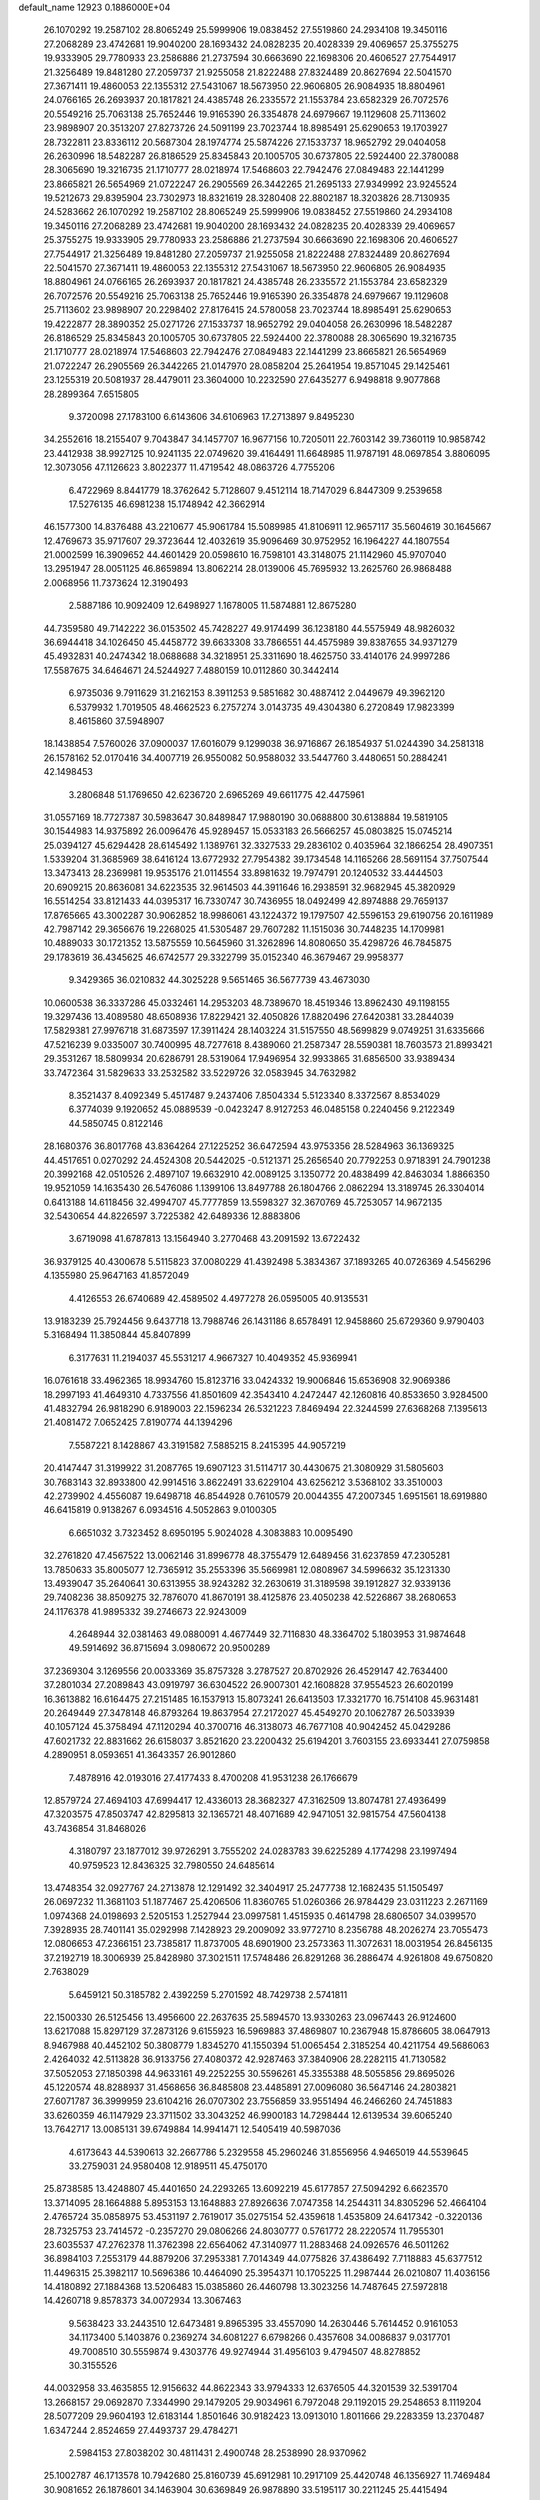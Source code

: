 default_name                                                                    
12923  0.1886000E+04
  26.1070292  19.2587102  28.8065249  25.5999906  19.0838452  27.5519860
  24.2934108  19.3450116  27.2068289  23.4742681  19.9040200  28.1693432
  24.0828235  20.4028339  29.4069657  25.3755275  19.9333905  29.7780933
  23.2586886  21.2737594  30.6663690  22.1698306  20.4606527  27.7544917
  21.3256489  19.8481280  27.2059737  21.9255058  21.8222488  27.8324489
  20.8627694  22.5041570  27.3671411  19.4860053  22.1355312  27.5431067
  18.5673950  22.9606805  26.9084935  18.8804961  24.0766165  26.2693937
  20.1817821  24.4385748  26.2335572  21.1553784  23.6582329  26.7072576
  20.5549216  25.7063138  25.7652446  19.9165390  26.3354878  24.6979667
  19.1129608  25.7113602  23.9898907  20.3513207  27.8273726  24.5091199
  23.7023744  18.8985491  25.6290653  19.1703927  28.7322811  23.8336112
  20.5687304  28.1974774  25.5874226  27.1533737  18.9652792  29.0404058
  26.2630996  18.5482287  26.8186529  25.8345843  20.1005705  30.6737805
  22.5924400  22.3780088  28.3065690  19.3216735  21.1710777  28.0218974
  17.5468603  22.7942476  27.0849483  22.1441299  23.8665821  26.5654969
  21.0722247  26.2905569  26.3442265  21.2695133  27.9349992  23.9245524
  19.5212673  29.8395904  23.7302973  18.8321619  28.3280408  22.8802187
  18.3203826  28.7130935  24.5283662  26.1070292  19.2587102  28.8065249
  25.5999906  19.0838452  27.5519860  24.2934108  19.3450116  27.2068289
  23.4742681  19.9040200  28.1693432  24.0828235  20.4028339  29.4069657
  25.3755275  19.9333905  29.7780933  23.2586886  21.2737594  30.6663690
  22.1698306  20.4606527  27.7544917  21.3256489  19.8481280  27.2059737
  21.9255058  21.8222488  27.8324489  20.8627694  22.5041570  27.3671411
  19.4860053  22.1355312  27.5431067  18.5673950  22.9606805  26.9084935
  18.8804961  24.0766165  26.2693937  20.1817821  24.4385748  26.2335572
  21.1553784  23.6582329  26.7072576  20.5549216  25.7063138  25.7652446
  19.9165390  26.3354878  24.6979667  19.1129608  25.7113602  23.9898907
  20.2298402  27.8176415  24.5780058  23.7023744  18.8985491  25.6290653
  19.4222877  28.3890352  25.0271726  27.1533737  18.9652792  29.0404058
  26.2630996  18.5482287  26.8186529  25.8345843  20.1005705  30.6737805
  22.5924400  22.3780088  28.3065690  19.3216735  21.1710777  28.0218974
  17.5468603  22.7942476  27.0849483  22.1441299  23.8665821  26.5654969
  21.0722247  26.2905569  26.3442265  21.0147970  28.0858204  25.2641954
  19.8571045  29.1425461  23.1255319  20.5081937  28.4479011  23.3604000
  10.2232590  27.6435277   6.9498818   9.9077868  28.2899364   7.6515805
   9.3720098  27.1783100   6.6143606  34.6106963  17.2713897   9.8495230
  34.2552616  18.2155407   9.7043847  34.1457707  16.9677156  10.7205011
  22.7603142  39.7360119  10.9858742  23.4412938  38.9927125  10.9241135
  22.0749620  39.4164491  11.6648985  11.9787191  48.0697854   3.8806095
  12.3073056  47.1126623   3.8022377  11.4719542  48.0863726   4.7755206
   6.4722969   8.8441779  18.3762642   5.7128607   9.4512114  18.7147029
   6.8447309   9.2539658  17.5276135  46.6981238  15.1748942  42.3662914
  46.1577300  14.8376488  43.2210677  45.9061784  15.5089985  41.8106911
  12.9657117  35.5604619  30.1645667  12.4769673  35.9717607  29.3723644
  12.4032619  35.9096469  30.9752952  16.1964227  44.1807554  21.0002599
  16.3909652  44.4601429  20.0598610  16.7598101  43.3148075  21.1142960
  45.9707040  13.2951947  28.0051125  46.8659894  13.8062214  28.0139006
  45.7695932  13.2625760  26.9868488   2.0068956  11.7373624  12.3190493
   2.5887186  10.9092409  12.6498927   1.1678005  11.5874881  12.8675280
  44.7359580  49.7142222  36.0153502  45.7428227  49.9174499  36.1238180
  44.5575949  48.9826032  36.6944418  34.1026450  45.4458772  39.6633308
  33.7866551  44.4575989  39.8387655  34.9371279  45.4932831  40.2474342
  18.0688688  34.3218951  25.3311690  18.4625750  33.4140176  24.9997286
  17.5587675  34.6464671  24.5244927   7.4880159  10.0112860  30.3442414
   6.9735036   9.7911629  31.2162153   8.3911253   9.5851682  30.4887412
   2.0449679  49.3962120   6.5379932   1.7019505  48.4662523   6.2757274
   3.0143735  49.4304380   6.2720849  17.9823399   8.4615860  37.5948907
  18.1438854   7.5760026  37.0900037  17.6016079   9.1299038  36.9716867
  26.1854937  51.0244390  34.2581318  26.1578162  52.0170416  34.4007719
  26.9550082  50.9588032  33.5447760   3.4480651  50.2884241  42.1498453
   3.2806848  51.1769650  42.6236720   2.6965269  49.6611775  42.4475961
  31.0557169  18.7727387  30.5983647  30.8489847  17.9880190  30.0688800
  30.6138884  19.5819105  30.1544983  14.9375892  26.0096476  45.9289457
  15.0533183  26.5666257  45.0803825  15.0745214  25.0394127  45.6294428
  28.6145492   1.1389761  32.3327533  29.2836102   0.4035964  32.1866254
  28.4907351   1.5339204  31.3685969  38.6416124  13.6772932  27.7954382
  39.1734548  14.1165266  28.5691154  37.7507544  13.3473413  28.2369981
  19.9535176  21.0114554  33.8981632  19.7974791  20.1240532  33.4444503
  20.6909215  20.8636081  34.6223535  32.9614503  44.3911646  16.2938591
  32.9682945  45.3820929  16.5514254  33.8121433  44.0395317  16.7330747
  30.7436955  18.0492499  42.8974888  29.7659137  17.8765665  43.3002287
  30.9062852  18.9986061  43.1224372  19.1797507  42.5596153  29.6190756
  20.1611989  42.7987142  29.3656676  19.2268025  41.5305487  29.7607282
  11.1515036  30.7448235  14.1709981  10.4889033  30.1721352  13.5875559
  10.5645960  31.3262896  14.8080650  35.4298726  46.7845875  29.1783619
  36.4345625  46.6742577  29.3322799  35.0152340  46.3679467  29.9958377
   9.3429365  36.0210832  44.3025228   9.5651465  36.5677739  43.4673030
  10.0600538  36.3337286  45.0332461  14.2953203  48.7389670  18.4519346
  13.8962430  49.1198155  19.3297436  13.4089580  48.6508936  17.8229421
  32.4050826  17.8820496  27.6420381  33.2844039  17.5829381  27.9976718
  31.6873597  17.3911424  28.1403224  31.5157550  48.5699829   9.0749251
  31.6335666  47.5216239   9.0335007  30.7400995  48.7277618   8.4389060
  21.2587347  28.5590381  18.7603573  21.8993421  29.3531267  18.5809934
  20.6286791  28.5319064  17.9496954  32.9933865  31.6856500  33.9389434
  33.7472364  31.5829633  33.2532582  33.5229726  32.0583945  34.7632982
   8.3521437   8.4092349   5.4517487   9.2437406   7.8504334   5.5123340
   8.3372567   8.8534029   6.3774039   9.1920652  45.0889539  -0.0423247
   8.9127253  46.0485158   0.2240456   9.2122349  44.5850745   0.8122146
  28.1680376  36.8017768  43.8364264  27.1225252  36.6472594  43.9753356
  28.5284963  36.1369325  44.4517651   0.0270292  24.4524308  20.5442025
  -0.5121371  25.2656540  20.7792253   0.9718391  24.7901238  20.3992168
  42.0510526   2.4897107  19.6632910  42.0089125   3.1350772  20.4838499
  42.8463034   1.8866350  19.9521059  14.1635430  26.5476086   1.1399106
  13.8497788  26.1804766   2.0862294  13.3189745  26.3304014   0.6413188
  14.6118456  32.4994707  45.7777859  13.5598327  32.3670769  45.7253057
  14.9672135  32.5430654  44.8226597   3.7225382  42.6489336  12.8883806
   3.6719098  41.6787813  13.1564940   3.2770468  43.2091592  13.6722432
  36.9379125  40.4300678   5.5115823  37.0080229  41.4392498   5.3834367
  37.1893265  40.0726369   4.5456296   4.1355980  25.9647163  41.8572049
   4.4126553  26.6740689  42.4589502   4.4977278  26.0595005  40.9135531
  13.9183239  25.7924456   9.6437718  13.7988746  26.1431186   8.6578491
  12.9458860  25.6729360   9.9790403   5.3168494  11.3850844  45.8407899
   6.3177631  11.2194037  45.5531217   4.9667327  10.4049352  45.9369941
  16.0761618  33.4962365  18.9934760  15.8123716  33.0424332  19.9006846
  15.6536908  32.9069386  18.2997193  41.4649310   4.7337556  41.8501609
  42.3543410   4.2472447  42.1260816  40.8533650   3.9284500  41.4832794
  26.9818290   6.9189003  22.1596234  26.5321223   7.8469494  22.3244599
  27.6368268   7.1395613  21.4081472   7.0652425   7.8190774  44.1394296
   7.5587221   8.1428867  43.3191582   7.5885215   8.2415395  44.9057219
  20.4147447  31.3199922  31.2087765  19.6907123  31.5114717  30.4430675
  21.3080929  31.5805603  30.7683143  32.8933800  42.9914516   3.8622491
  33.6229104  43.6256212   3.5368102  33.3510003  42.2739902   4.4556087
  19.6498718  46.8544928   0.7610579  20.0044355  47.2007345   1.6951561
  18.6919880  46.6415819   0.9138267   6.0934516   4.5052863   9.0100305
   6.6651032   3.7323452   8.6950195   5.9024028   4.3083883  10.0095490
  32.2761820  47.4567522  13.0062146  31.8996778  48.3755479  12.6489456
  31.6237859  47.2305281  13.7850633  35.8005077  12.7365912  35.2553396
  35.5669981  12.0808967  34.5996632  35.1231330  13.4939047  35.2640641
  30.6313955  38.9243282  32.2630619  31.3189598  39.1912827  32.9339136
  29.7408236  38.8509275  32.7876070  41.8670191  38.4125876  23.4050238
  42.5226867  38.2680653  24.1176378  41.9895332  39.2746673  22.9243009
   4.2648944  32.0381463  49.0880091   4.4677449  32.7116830  48.3364702
   5.1803953  31.9874648  49.5914692  36.8715694   3.0980672  20.9500289
  37.2369304   3.1269556  20.0033369  35.8757328   3.2787527  20.8702926
  26.4529147  42.7634400  37.2801034  27.2089843  43.0919797  36.6304522
  26.9007301  42.1608828  37.9554523  26.6020199  16.3613882  16.6164475
  27.2151485  16.1537913  15.8073241  26.6413503  17.3321770  16.7514108
  45.9631481  20.2649449  27.3478148  46.8793264  19.8637954  27.2172027
  45.4549270  20.1062787  26.5033939  40.1057124  45.3758494  47.1120294
  40.3700716  46.3138073  46.7677108  40.9042452  45.0429286  47.6021732
  22.8831662  26.6158037   3.8521620  23.2200432  25.6194201   3.7603155
  23.6933441  27.0759858   4.2890951   8.0593651  41.3643357  26.9012860
   7.4878916  42.0193016  27.4177433   8.4700208  41.9531238  26.1766679
  12.8579724  27.4694103  47.6994417  12.4336013  28.3682327  47.3162509
  13.8074781  27.4936499  47.3203575  47.8503747  42.8295813  32.1365721
  48.4071689  42.9471051  32.9815754  47.5604138  43.7436854  31.8468026
   4.3180797  23.1877012  39.9726291   3.7555202  24.0283783  39.6225289
   4.1774298  23.1997494  40.9759523  12.8436325  32.7980550  24.6485614
  13.4748354  32.0927767  24.2713878  12.1291492  32.3404917  25.2477738
  12.1682435  51.1505497  26.0697232  11.3681103  51.1877467  25.4206506
  11.8360765  51.0260366  26.9784429  23.0311223   2.2671169   1.0974368
  24.0198693   2.5205153   1.2527944  23.0997581   1.4515935   0.4614798
  28.6806507  34.0399570   7.3928935  28.7401141  35.0292998   7.1428923
  29.2009092  33.9772710   8.2356788  48.2026274  23.7055473  12.0806653
  47.2366151  23.7385817  11.8737005  48.6901900  23.2573363  11.3072631
  18.0031954  26.8456135  37.2192719  18.3006939  25.8428980  37.3021511
  17.5748486  26.8291268  36.2886474   4.9261808  49.6750820   2.7638029
   5.6459121  50.3185782   2.4392259   5.2701592  48.7429738   2.5741811
  22.1500330  26.5125456  13.4956600  22.2637635  25.5894570  13.9330263
  23.0967443  26.9124600  13.6217088  15.8297129  37.2873126   9.6155923
  16.5969883  37.4869807  10.2367948  15.8786605  38.0647913   8.9467988
  40.4452102  50.3808779   1.8345270  41.1550394  51.0065454   2.3185254
  40.4211754  49.5686063   2.4264032  42.5113828  36.9133756  27.4080372
  42.9287463  37.3840906  28.2282115  41.7130582  37.5052053  27.1850398
  44.9633161  49.2252255  30.5596261  45.3355388  48.5055856  29.8695026
  45.1220574  48.8288937  31.4568656  36.8485808  23.4485891  27.0096080
  36.5647146  24.2803821  27.6071787  36.3999959  23.6104216  26.0707302
  23.7556859  33.9551494  46.2466260  24.7451883  33.6260359  46.1147929
  23.3711502  33.3043252  46.9900183  14.7298444  12.6139534  39.6065240
  13.7642717  13.0085131  39.6749884  14.9941471  12.5405419  40.5987036
   4.6173643  44.5390613  32.2667786   5.2329558  45.2960246  31.8556956
   4.9465019  44.5539645  33.2759031  24.9580408  12.9189511  45.4750170
  25.8738585  13.4248807  45.4401650  24.2293265  13.6092219  45.6177857
  27.5094292   6.6623570  13.3714095  28.1664888   5.8953153  13.1648883
  27.8926636   7.0747358  14.2544311  34.8305296  52.4664104   2.4765724
  35.0858975  53.4531197   2.7619017  35.0275154  52.4359618   1.4535809
  24.6417342  -0.3220136  28.7325753  23.7414572  -0.2357270  29.0806266
  24.8030777   0.5761772  28.2220574  11.7955301  23.6035537  47.2762378
  11.3762398  22.6564062  47.3140977  11.2883468  24.0926576  46.5011262
  36.8984103   7.2553179  44.8879206  37.2953381   7.7014349  44.0775826
  37.4386492   7.7118883  45.6377512  11.4496315  25.3982117  10.5696386
  10.4464090  25.3954371  10.1705225  11.2987444  26.0210807  11.4036156
  14.4180892  27.1884368  13.5206483  15.0385860  26.4460798  13.3023256
  14.7487645  27.5972818  14.4260718   9.8578373  34.0072934  13.3067463
   9.5638423  33.2443510  12.6473481   9.8965395  33.4557090  14.2630446
   5.7614452   0.9161053  34.1173400   5.1403876   0.2369274  34.6081227
   6.6798266   0.4357608  34.0086837   9.0317701  49.7008510  30.5559874
   9.4303776  49.9274944  31.4956103   9.4794507  48.8278852  30.3155526
  44.0032958  33.4635855  12.9156632  44.8622343  33.9794333  12.6376505
  44.3201539  32.5391704  13.2668157  29.0692870   7.3344990  29.1479205
  29.9034961   6.7972048  29.1192015  29.2548653   8.1119204  28.5077209
  29.9604193  12.6183144   1.8501646  30.9182423  13.0913010   1.8011666
  29.2283359  13.2370487   1.6347244   2.8524659  27.4493737  29.4784271
   2.5984153  27.8038202  30.4811431   2.4900748  28.2538990  28.9370962
  25.1002787  46.1713578  10.7942680  25.8160739  45.6912981  10.2917109
  25.4420748  46.1356927  11.7469484  30.9081652  26.1878601  34.1463904
  30.6369849  26.9878890  33.5195117  30.2211245  25.4415494  33.9799093
  31.5825037  29.3465669  29.1936113  31.6549350  30.3575755  29.3365982
  32.4950836  28.9929160  29.2713366  22.6071263  42.9094449  15.4651513
  23.4801605  42.7797662  16.0600415  22.6033313  43.9369151  15.3655388
  10.1369292  16.2605104   6.7765368  10.2076836  16.0172064   7.7773613
  10.4742734  15.4424096   6.2276504  33.6749214  13.6560275  27.9194994
  33.9615617  13.3437365  26.9816060  34.5223453  13.5464500  28.4677262
  44.5751262  19.1409139  36.6981995  44.4536498  18.3311353  36.1204393
  45.4735053  18.9803691  37.1726351  14.5805526  16.4621074  19.5663165
  13.5549619  16.6841634  19.6447116  14.9091197  16.9832117  18.7625073
  37.5709447   4.2791284  43.0102282  37.2892075   5.0752758  42.3914879
  38.3954404   4.6910560  43.4988720  22.3664154  40.3409218  42.9908066
  21.4722095  39.7731714  42.9590248  22.7385744  40.1670189  43.9487485
  36.6825302  13.9245047  14.2938942  37.6021558  13.5510947  14.5662153
  36.5693197  13.5483641  13.3482492  46.0753507  51.3187024   4.6691769
  46.0333503  50.4172626   4.1333159  46.6233652  51.9271922   4.1276197
  28.7814737  29.4541048   2.3525072  28.1649318  29.5623306   1.5350525
  29.6559388  29.8929336   2.0426311   8.2056922  39.1422318  38.0766897
   7.7346756  39.8275303  38.5836299   9.0862628  38.8922589  38.5227612
   0.1194746  18.5496870  35.6366811   0.1861903  19.4895480  35.9830410
   0.9639896  18.0559927  35.9187837  28.8026056  20.5962874  42.5516306
  28.7356816  19.7608607  43.1251143  28.4133864  21.3274051  43.1751426
  15.1404519  28.3825071   2.5672441  15.0631303  27.7100000   1.7630740
  14.9909287  27.8112367   3.4001287  18.4860720  17.1925784   6.8641166
  18.7646553  17.7684047   6.0754565  19.3589626  16.6552474   7.0802981
  11.2872204  26.6004026  21.0322399  10.6661003  27.1459996  20.4536996
  11.7781339  27.2589220  21.6132723  25.4292688  47.1987951   7.6314829
  25.0953107  47.7950951   8.4096091  25.4147743  46.2681644   8.0809307
  44.2496254  27.0221281   6.4097689  44.5589382  27.5852652   7.2048815
  44.1765257  26.0665734   6.7712562  37.2501521  36.0305314   5.1255389
  37.6855526  35.3532173   5.7183609  36.7701093  35.4905379   4.3965326
  24.6516176  34.3125402  41.2584113  25.1139739  33.6827973  41.9604859
  23.7359558  33.8726484  41.0905693  47.4777306  51.4248222  39.6502147
  46.7325738  50.7724710  39.5631787  47.2817063  51.9914070  40.4439373
  31.4824872  31.1233527  26.1138159  30.5355579  31.4746598  26.2534853
  31.8256835  30.7954113  27.0467010  43.6937500  51.1929352  24.4113414
  44.2884562  51.9605080  24.1127069  44.3806572  50.4106111  24.5699906
  43.1094430  49.0769844  33.9155321  43.9019974  49.5142721  34.3136059
  43.0448717  48.1672464  34.4730205  39.9786908  35.8939105  25.0086019
  39.2177921  35.2021316  24.8541169  40.8189218  35.3635349  24.8979193
  34.7791262  20.4182980  46.1449806  33.9585585  21.0173930  46.0379494
  35.0538597  20.4751402  47.1090626  21.9478118   7.0622379   0.7209788
  21.6790130   6.0901334   0.6332522  23.0541208   6.9921145   0.6612295
  12.6027693  36.6678422  10.2963725  13.0403284  36.3512658  11.1737300
  13.3218099  36.6280002   9.5644440  30.0619302   2.0756513  13.4099345
  30.9081815   1.9868546  13.9798728  30.1371477   1.3594484  12.7013834
  36.5686162  12.2559653  22.0444705  36.1229690  13.1476035  22.1809138
  37.3137934  12.1588343  22.7699814  39.9590867  18.1298099  15.6144639
  39.5649933  18.1518672  16.5756940  40.6015726  18.9897644  15.6440461
  40.2221279  11.4366437  22.5619666  41.1399023  11.3828552  23.0062712
  40.2931500  10.7818420  21.8232173  34.9650640  42.6878006  21.1109630
  35.4612627  43.1451052  20.3398472  33.9509420  42.8940957  20.9180039
   5.8519950  19.9269333  31.9021083   6.1273583  20.2833107  32.8324626
   5.5568890  20.8286212  31.4692035  17.4359170  38.1916468  11.7510805
  17.3148013  37.2276275  12.0102687  17.2573321  38.6983252  12.5918254
  29.1933782  32.7420540  25.4072367  29.7468767  33.1428039  24.6003849
  28.8184644  33.5755087  25.9170799  24.6206353  27.2055672  26.9678062
  25.5593921  27.6335041  26.7947377  24.1798048  27.1324885  26.0062479
  35.4669486  35.7069641  21.6525648  34.5482072  36.1211065  21.7835955
  35.5871895  35.0017241  22.4460685  31.1638897  52.2542850  19.8250360
  30.6563203  52.4892722  18.9315976  30.6844892  52.7937125  20.4978187
  33.9324191  20.2661102  13.9839463  34.2171971  19.6951855  13.2222148
  34.7992421  20.7500647  14.3095032  46.4294345  37.9563529  30.7255391
  45.5112000  37.8836804  30.2956869  46.9120423  38.5926635  30.0517639
   7.8631270   1.1364892   2.2618406   8.8326271   1.2870418   2.0135499
   7.3386269   1.3113373   1.3914156  42.7624962  13.0676975   6.8851320
  43.0801212  12.1989772   6.4511513  42.7188764  12.9058080   7.8754563
  17.7439238   1.1937297   6.9069879  17.8643362   2.1200164   7.3756884
  17.9832827   0.5155698   7.6737341  45.4679328   8.5744821   2.7054432
  46.3032218   8.5795298   2.1305101  44.8990281   9.3440311   2.4628446
   4.6381152  45.5028842  15.5811043   5.5358962  45.2311722  15.2219450
   4.5003173  45.2149880  16.5527961  38.1717052  30.9702494   3.1480535
  38.2453878  30.6223589   2.1233334  38.3302915  31.9742591   3.0338071
  14.5237993  32.0521731  38.6783838  14.6218246  31.2279982  38.0467897
  13.6276753  31.8689267  39.1277918  47.5060317  49.4836268  19.4091998
  47.1423105  48.9904668  18.5947890  48.0189737  48.7517729  19.9645722
   4.8805436  50.6388776  39.9711115   4.0686741  50.4334156  40.5283879
   5.6657845  50.6185123  40.6202710  26.7042381  31.4324309  12.7102224
  27.6646789  31.4895242  12.5184261  26.6023287  31.4087322  13.7176931
  10.3319349   4.8185194  12.1701560   9.3983380   4.3706408  12.1461264
  10.4229242   5.1235127  13.1100547  35.8957984  50.7836946  37.0731375
  36.7693374  50.4389631  36.6642787  36.1765194  51.1799884  37.9543447
   8.0904815  36.0849477  -0.1596066   8.0884962  37.0317603  -0.5693198
   7.6904726  36.3025141   0.8419068  17.8572974  33.6004427  36.5092938
  18.0636039  32.9460160  37.2272007  18.1219374  34.5199008  36.9341194
   3.3538317  20.0742291  42.1687489   3.1024945  20.0462556  43.2040629
   2.4790457  20.5079684  41.8118474  16.3495005  19.4942130  13.8046494
  17.1239883  18.9680580  14.3250110  16.8438584  19.8307572  12.9751883
   9.6620553  36.7852447  14.1541208   9.8841728  35.7981204  14.0754843
   8.6434613  36.7683156  14.4439080  35.5431945  42.6994033  41.2586153
  36.0660100  42.3436801  42.0368548  35.8899061  42.2635470  40.3987207
  42.3260713  51.9874888  16.0499814  42.1026386  50.9865615  16.3069854
  41.8124939  52.4903999  16.8470360  28.0339881  26.9109580   8.7106951
  27.3633775  27.4272834   9.2809248  27.9033231  27.3231524   7.7590381
  42.3432295  39.7567582   7.0511884  42.3715340  40.4995062   6.3140588
  41.3511222  39.7379685   7.3015950   1.7256812  40.3446325   0.9131028
   1.4296361  40.3367374   1.9523075   0.8084774  40.5232765   0.4889504
  32.1890299  38.1768889  41.0126542  31.3988358  38.6159899  41.4584205
  31.8004993  37.3031394  40.7233300  35.4963676  23.7168728  13.2321575
  35.2071304  24.4083882  13.9569336  36.3438247  24.0679032  12.8610858
  44.9515229  18.9818091  42.3051859  45.8901207  18.8133227  41.9610727
  44.4066829  18.7012417  41.4859436  37.9896291  48.2324477  22.1503655
  38.1426922  48.8013724  21.3008573  38.6042624  48.6721609  22.8547212
  13.0649790   1.2607184  13.6010608  13.4322731   0.4363251  14.1133841
  13.0695086   1.9972456  14.2864387  27.9003942  18.0110142   5.5774867
  27.2914822  18.7812024   5.2582292  28.7887615  18.1547073   5.0251789
   8.1338506  12.1088940  14.5882908   8.6450083  12.6392883  15.3275310
   7.9395491  11.2225966  14.9565553  31.4455768  18.3592343  12.9260424
  30.9306890  19.1713994  12.5994725  31.7539234  18.4959160  13.8234402
  19.0593115   2.5243834   2.4430480  19.0564348   3.5026269   2.7586586
  18.0957990   2.4359259   2.0188816  45.8877624  42.0102137  40.8086522
  46.8143348  42.3512353  40.6712324  45.7954227  41.8261844  41.7998447
  16.6035737  10.1867861  35.9299745  15.9307094  10.2274988  36.7270137
  16.4238808  10.9881103  35.3550213  34.4203837  39.1136032  16.3788584
  34.3789654  38.1163016  16.2469158  34.5849589  39.5523450  15.4758432
   2.1447587  24.7252169  28.5258036   2.9674649  24.1216219  28.4169083
   2.5600125  25.6787410  28.5822998  43.1269824  49.3295381  14.2065545
  42.8033807  49.6915037  15.0764231  43.1717980  50.0843345  13.5594549
  29.0616489  37.3207202  27.4477752  28.8502263  37.1361607  28.4421139
  29.8742805  37.9373706  27.4459896   9.5555445  23.0885391  31.5050502
  10.4739300  23.6299757  31.5229624   9.8801324  22.1542892  31.6151973
  42.5230171  30.9000361  17.2192169  43.1126276  31.4369110  17.8319044
  42.3871958  30.0374113  17.7865950  34.3064945  39.1868512  28.5990935
  34.8795797  39.3038086  27.8022171  34.2211163  38.1610267  28.7301715
   0.0150260  24.8119118  32.4475397   0.5872794  24.3881428  31.6932433
  -0.5762079  25.4808158  31.9411368  44.6127557  23.6393764  14.7103143
  44.1304184  23.4134350  15.5598565  44.3705694  24.6325735  14.5829931
  30.5730162   0.3922959  47.3156894  30.8870036  -0.4089177  47.8813335
  29.7313464   0.6687358  47.8460750  45.3717551  21.6930802  45.5476850
  45.9388245  22.2299961  44.9231622  44.7653102  22.3918131  46.0429779
  26.2260082  48.1187253  41.4164211  27.1728213  48.3680234  41.0890246
  25.7994349  48.9847522  41.7463292   8.4959924  48.9336423  47.0018015
   8.1153655  48.0171460  47.4761054   9.4281373  48.5853399  46.7165662
  11.9208263   0.9714382  11.1629339  12.2242111   1.2840456  12.0682429
  10.9538665   1.2637163  11.0717398  47.8183861  34.2440033  47.0820227
  48.6027245  34.0752907  46.4471269  46.9730863  33.8848187  46.6374265
  45.7719873   5.6978979   3.9412330  45.7172114   6.4695770   4.4957648
  45.1897988   4.9787106   4.4720733   4.4921000  31.0609209   8.2670543
   5.3415299  30.5505011   8.0108327   4.1265168  31.3856234   7.4114902
  34.2482186  36.1556774   9.2290861  34.3478023  37.1652773   9.1698420
  34.2764128  35.9787773  10.2512073  39.8904896  14.6539565   0.5240969
  39.6291105  13.6995378   0.3832279  40.8975176  14.6248031   0.7502988
   3.3815056  43.5453542  19.8293649   2.9898221  44.0656296  20.6975125
   3.2282168  42.5711210  20.0696397  11.7510655  47.4476474  24.7839558
  11.8607264  47.2359071  23.7603983  12.5239424  48.0641183  24.9981727
  40.9140585  50.2901437  38.2635377  41.3089165  50.3875363  37.3013132
  41.6482820  49.7754105  38.7487958  21.1378650  19.2362934   5.2618115
  20.2782571  19.2024618   4.7711571  21.6174674  18.3637147   5.0551861
  21.6418108  42.3482307  28.4082227  22.3467837  42.3431467  29.1162474
  21.9184933  41.5702343  27.7685653   1.3565136   0.9313879  21.8208497
   1.5158995   1.8656299  22.3536772   2.2966311   0.5265840  21.7776988
  23.9930626  45.5813531  44.4942823  23.2373762  45.9581924  43.9372040
  24.8356452  45.7625050  43.9200005  24.4166552  28.9974081  22.1752625
  24.5070170  28.1894595  21.5649370  25.4408703  29.0857072  22.4717048
   6.0506567  39.8439547  13.7046315   6.6585560  39.1838875  13.1667257
   5.0749250  39.5684712  13.4618951  40.5865010  33.0548438   6.4656769
  40.0632906  32.1506495   6.3488635  39.9190669  33.7064489   6.8683800
  37.8879521  22.9597950  23.7905796  37.1291925  23.5490853  24.0272871
  38.6957860  23.5932862  23.6210550  40.7775736   4.2645762  14.7337108
  40.6074888   5.2629692  14.5675401  40.8158487   4.1788468  15.7326946
  36.3571306  44.6215051  19.6614364  35.5872365  45.2339661  19.9663195
  37.2308406  45.0741432  19.9696369  31.8309195  14.6583582  10.4103811
  32.4264350  15.2496971  11.0142504  30.8923894  14.9972776  10.6454238
  34.1643213  46.9481918   6.8968273  33.3699300  47.5458708   6.8532481
  34.3764820  46.6849795   5.9212049  25.7994300  46.6542398  22.0448590
  25.0459129  46.7453089  22.7691043  25.5121000  45.7687434  21.5918678
  42.1160677  12.3276842  27.5791283  41.8664121  13.0218250  26.8495071
  42.6482710  12.9091829  28.2579452  44.0771562   9.2351499  42.3426707
  43.3210957   8.8835585  43.0228349  43.6304735  10.0385226  41.8540391
  36.4980203  30.9934143  34.7747969  35.8762223  31.7851131  34.9479504
  37.1577058  31.0296173  35.5754702  35.6864267  30.0621149   3.3720836
  36.6856269  30.2655235   3.4836566  35.1972379  30.7035856   4.0337953
   3.6279359   0.1825010   3.0655284   3.4432092   1.1632158   3.0682130
   3.9744809  -0.0583011   2.1452948   3.6425420  37.3843202  40.7459278
   3.5653062  37.8509407  41.6636599   4.0788896  36.5144383  40.9052406
  10.7514634  16.0142519  11.9630912  11.8013389  16.1782072  12.1431544
  10.4399872  16.1567449  12.9167936  11.1430621   4.7767762   8.6218988
  10.3747745   5.0206363   8.0040751  10.8008884   4.0540601   9.2621119
  40.8398975  35.2560142  19.8398722  41.5146982  35.6006293  20.3999679
  40.4636321  34.4104080  20.1465348  22.4798234  19.3699217  16.3574668
  22.1146358  18.6777228  17.0062524  23.0742105  18.8428615  15.7075239
   9.3599300  31.1430293  45.3614424   9.0777885  31.9633546  44.8235999
   8.7068524  30.4187835  45.1618989  18.5972732  27.0121757   9.6517340
  19.1577694  26.7823694  10.4932254  19.0500907  27.9161740   9.4048857
   4.1030572  48.2124277  25.7203475   5.0701049  48.0949195  26.0817633
   3.8598142  49.1701994  26.0490328  47.5044881  47.0792532  32.3594336
  48.5245221  47.2881126  32.1645937  47.1302083  48.0172928  32.6146656
  17.8003750  47.4875054  45.9754367  17.1029783  47.6687363  46.7054369
  18.4724389  48.2212964  46.0501403  34.3348218  10.6690027  32.4166133
  34.5967475  10.2130184  33.2889124  35.2345104  10.8387582  31.9871835
  20.6174400  46.2148350  30.3037389  21.2356027  45.5286096  30.7302592
  20.3882506  46.8678297  31.0443768  40.9039794  20.8507067  18.5519156
  40.9719289  20.6929435  19.5717640  40.3451379  20.0779290  18.2231244
   7.6693393  12.2274445  34.2634150   7.0690800  12.9731210  34.5355379
   7.0496127  11.3799592  34.2505568  41.3031077  29.1143095  41.9422937
  41.5343093  29.6664241  42.7861262  40.9447712  29.8342484  41.2911113
  30.9397162   2.9249176   7.4424819  31.5095603   2.5087132   6.6484474
  31.1504302   3.9336374   7.2831975  12.9123091  19.5100442  10.1423177
  12.0213553  19.3788245  10.5292354  13.6139326  19.8928555  10.8375356
   4.0679277  16.4684339  18.1851927   3.1363734  16.5841170  17.7423094
   4.3731102  17.4195909  18.4054070   8.6598973  14.7181497  17.7538383
   9.2252553  14.5139938  18.5922780   9.0280743  14.2678283  16.9831099
  22.4618449  17.1878448   0.8574173  21.6526465  16.7135889   0.4802919
  22.0673929  18.1773520   0.8566915  44.7016765  28.4583585  29.5233867
  44.3936329  28.1864362  28.5578042  44.3358311  27.7065093  30.0948714
  34.2522891  33.9656187  44.6383694  34.2071726  34.9340017  44.3258447
  35.2351825  33.6974227  44.3536169  34.1015918  36.1726041  12.0268214
  33.4670769  35.4745885  12.3728490  33.7317322  37.0929459  12.2057900
  31.5576801  19.4213363  39.7909671  30.8767498  18.6530468  39.6304102
  32.4988646  19.0551580  39.6258791  15.0673516   0.3723411  40.0341556
  16.0403743   0.6637259  40.3233994  14.7735599   1.1915341  39.4397034
  10.4325425  41.3963458   7.7018902  10.0782090  42.0819823   8.4619440
  11.4300344  41.4048489   7.9314163  17.0065007  41.9579158  27.8771766
  16.9387850  40.9354232  27.6376173  17.6825812  41.9687005  28.6455800
  46.9928649   4.1368136  27.9149917  46.0198134   4.2463671  28.2475842
  47.3192714   5.0368682  27.5997810   9.8967960  11.6799779  11.1397827
   9.4321466  11.1711801  11.9307323   9.3712471  12.5557378  11.0342961
  10.7028794  15.9084123   9.4291474  10.8310288  16.0446254  10.4774999
  11.5474779  16.3213207   9.0602939  32.6911901  22.0296066  48.3900382
  32.2550723  22.7702147  48.9120974  32.5829198  22.2839616  47.4177083
  40.5830495   8.5630504   1.6158162  39.8907787   9.3226676   1.7279727
  40.9802758   8.7278857   0.6479622  41.4101498  34.8029558  37.1249741
  41.6743168  35.3007737  36.2706988  42.3464468  34.6515459  37.6111083
  36.6779710  16.3623888  42.1923305  36.9132899  16.2207933  43.2014383
  36.0891077  17.2026989  42.2335160  31.4069758  19.5104645  25.6563896
  31.6558364  20.4420298  26.1240561  31.7565093  18.7987418  26.3220650
  19.4293234  22.0850327  31.4697411  19.1817800  21.3195557  30.8601283
  19.4481868  21.7797802  32.4366759  43.6293598  13.9693536  33.6300045
  44.6448040  13.7616529  33.4253508  43.5662764  13.9345302  34.6789614
  15.5453094   2.9333737  44.6994496  16.1424110   2.1156163  44.8723132
  14.7479107   2.8193489  45.3132274  24.2625294  33.4371664  33.8590635
  23.5929495  33.8382892  34.5272996  24.8822401  34.2009593  33.6404826
  18.5567098   4.6959037  10.1935746  18.1560690   4.2756872   9.3675220
  17.9233785   4.5648913  10.9837558   4.9400239  18.1348246   2.5532170
   5.3783403  18.1545622   1.6132896   5.4016230  17.3720095   2.9999017
  30.3655621   7.4704042   5.8665740  29.7597350   8.2809453   5.9402292
  31.1476057   7.7519693   5.2144754  14.0187625  19.0178608  39.1999210
  14.0680517  18.0301673  38.8798670  14.5369095  19.5347438  38.4926744
  20.6107870  36.8041230   9.0529543  20.7020560  36.7488834  10.0511130
  20.3009328  35.8482094   8.8075783  36.6851628  19.0305667  44.9573233
  35.8406258  19.4952668  45.4132023  36.6539386  19.4523569  43.9951895
  30.5875771   2.8574459   3.6944303  30.5963345   1.9540028   3.3046892
  31.3268736   2.9560386   4.3136550  31.6378647  30.5956811  19.1412838
  32.3116825  29.8573059  19.4056285  30.8675408  30.3623154  19.8041793
  39.5460324  13.5833826  14.9978624  40.0815034  13.5313239  15.9005886
  39.9588352  14.4347607  14.5374193   7.0052367  11.6767759   3.9864989
   7.6843227  11.6722655   4.7139297   7.3955716  12.2853330   3.2732760
  28.8904616  10.1762392  15.8963071  28.8712358   9.9849656  14.8419091
  29.6238649  10.9056169  16.0003649  42.8680078  12.4977306   9.5739086
  42.9802227  13.0607440  10.3922032  43.7136919  11.9583505   9.4994497
   6.8367154  26.7249516  38.8127975   7.6512319  26.9552121  39.4141532
   6.9128032  25.6891757  38.8492109  47.0610337   5.4564353  11.1835017
  47.8841462   5.0291379  10.7271747  46.8351339   6.2710700  10.6195033
  36.9311124  15.6272773  29.9004473  36.7243691  14.6848373  29.6247878
  36.8141897  15.7172748  30.8798849  15.7152374   2.4497984  32.0322773
  16.2614660   3.2675518  32.3797860  16.4983964   1.9008119  31.5871725
  33.7872656   2.7352478  39.9239893  33.6971212   3.4113368  40.7148362
  34.5681548   3.1710267  39.3598729   7.4311113  42.8132501  33.7764041
   7.8492553  42.4292736  32.9503020   7.7629914  42.1207624  34.4798290
  45.1915568  46.4453904  11.7413640  46.0238818  45.8515583  11.7874874
  45.4360144  47.3787800  12.1255548  21.2851818  43.5399794  22.8266505
  21.5977893  43.3922359  21.9042939  20.3512310  43.9884688  22.7553309
  39.0515182  27.9284770  34.1877717  39.3141086  27.3818715  33.3200635
  38.1798618  28.3394662  33.9537741  42.5608983  36.8609372  21.2026382
  42.2898308  37.5768393  21.9412647  43.3955163  37.2820533  20.7720786
  31.5521220  13.4252114  45.9095133  32.2240599  12.6378590  45.9000292
  30.7922729  13.0858306  46.5038510  26.1855493  50.1352887  15.0838598
  25.4926745  50.5697475  15.6937511  26.4260954  49.2499237  15.5584954
  12.3672993  25.8406841  29.7807282  13.2785950  26.2350343  29.3906467
  11.7335292  26.5760430  29.5169971   5.1242022  14.7082147  12.6896941
   5.8525633  14.0052825  12.4365214   4.8670112  14.3305384  13.6619876
  45.4865695   6.6148551  17.9225913  45.6416617   5.7182248  18.3951376
  45.0393588   7.2697029  18.6271540  23.4983675  27.8139450   1.2790837
  23.7322984  28.7858907   1.4527622  23.0857899  27.4214268   2.1550257
  32.9250248  45.2793605  45.9990831  33.8583209  45.1413112  46.4775169
  33.1859646  45.1293091  45.0153381  35.2914094  49.6892597   0.3614174
  34.2939389  49.6197406   0.6838707  35.4458398  50.6973312   0.2617765
  13.0789558  16.8635564  32.5359997  12.4502510  16.0026974  32.4922533
  14.0403910  16.4216294  32.3304888   3.0911248   2.8234187   7.0717684
   3.7749048   3.1334730   6.4137967   3.0019310   3.5882567   7.7357902
  12.3266320   5.9030784  39.4999584  12.6112450   4.8517931  39.3232779
  13.2275194   6.3614790  39.5323769   2.3807136  44.0625643  14.5802815
   3.2673749  44.5884752  14.9255152   1.8946428  43.9409847  15.4912241
  30.5529256  46.0852171  40.6861581  30.7427615  46.1031747  39.7048604
  31.1659742  45.3655643  41.0707175  31.4991629  24.9715491  46.9245311
  31.5676777  25.9747335  47.1102197  31.4456575  24.5132069  47.8978561
  11.6820713  50.9385143  39.1175953  10.7118967  50.6164679  39.0461973
  11.7264730  51.9096816  38.8719479  38.5365865  44.0507050  40.8040745
  38.7624537  43.1607909  41.3574751  39.2337393  44.6809663  41.2284248
  18.4939224  24.4809856   8.5774945  18.7777281  24.4765360   7.6386150
  18.5286203  25.4104212   8.9499411  36.2620409  27.3391797   3.6978718
  37.0443791  27.4011235   3.0738512  35.8497211  28.3400931   3.7061180
  24.4577946   1.1814033   8.1765199  24.0845990   2.0838944   7.9642340
  23.9600672   0.9136269   9.0660474  33.0998194   4.1182541   4.6656087
  32.8812989   3.3463878   5.3612203  32.8652110   4.9621148   5.1081593
   4.9084693  25.2239247  25.0361853   4.7207030  24.5361264  24.3492269
   5.3739498  24.7195617  25.8053454  34.8073865  52.1020985  23.0576818
  34.2898620  51.5857379  22.3376237  35.7533646  51.7665300  23.0127128
  27.8466946  13.6741633  45.5906283  28.0815672  13.0781470  44.7868282
  28.5097278  13.4549902  46.3130898  46.3237600   4.8304306  32.5082295
  45.5337225   4.2508606  32.1548292  47.1426034   4.3938092  32.0637893
  13.2247699  37.3689348  48.6590763  12.9621252  37.0261042  47.7538084
  13.3557845  36.5157700  49.1998499   8.1117277  15.1431183   4.8912695
   7.6571159  14.8768554   5.7902291   8.8561655  15.7983945   5.1912500
   1.5288991  14.7018244  37.1911098   2.2904148  14.7566423  37.9594024
   1.5705708  15.6597168  36.7924016   2.0782628  35.3518063  18.1733865
   2.9980579  34.8785043  18.2200485   2.4036083  36.2675713  17.8276971
  12.5356836  42.1279999  20.3215903  12.5282056  42.5679111  19.4022041
  11.6423979  42.3637431  20.7196507  15.4959409  13.3844275  26.0602900
  14.5635720  13.1793398  25.7351011  16.0366123  13.7612975  25.2631170
   0.3806861  25.4655695  39.9559974   0.1448960  24.4759661  39.6578088
   1.3274638  25.5831924  39.6366085  38.8937106  27.0893525   8.2857758
  38.1086967  27.0037790   7.5952755  39.7159122  27.0863329   7.7058046
  42.4318088  30.9749153  37.9947211  42.0936461  31.1296610  37.0710233
  41.6122135  30.5639962  38.5311456  15.2457226  34.4361100  36.8886519
  14.9515947  33.5805764  37.4046964  16.1075118  34.1315947  36.4321195
  44.0154848  20.6251880   9.1659043  43.2401634  21.2912570   9.0735828
  43.6213819  19.8539876   9.7366127  34.0090883  45.8363745  20.4837629
  33.0295508  45.8002012  20.5922090  34.4641124  46.2471064  21.3150256
  43.2187009   4.4295174  33.9290460  43.1717413   3.4624672  34.4136883
  44.2063930   4.7085950  33.9290083   8.8214610  33.4846005  44.0306429
   9.0809914  34.4680499  44.0175734   7.7936277  33.4754758  44.1193210
  37.0815273   3.4136557   0.7719546  36.8500046   4.3473791   0.3484274
  36.3379029   2.8328612   0.4897824  28.7004280  14.0151889  41.3015154
  29.3691958  14.7807084  41.4292520  28.2815318  14.2089187  40.4116239
   5.0678842  26.9207874  48.8525742   4.7921464  26.9255632  49.8083112
   4.2095794  26.6347241  48.3849377  47.5964346   2.5444885  34.9566294
  47.3153411   1.5737389  35.0166683  48.2624284   2.5625154  34.1934878
  30.7827743  29.9096016  16.6816055  31.6307204  29.9242422  16.0925573
  31.0186571  30.4172138  17.5500223  14.7748933  32.4370747  16.5737671
  14.2774022  33.3635175  16.5619290  14.0770288  31.8090196  16.1658169
  46.3226226  22.6316858  21.3029396  46.4308738  22.6395641  22.3450865
  47.0451634  23.3707453  21.0367979  27.1236926  10.0746739  20.5804918
  27.9380519  10.0155412  19.9611773  27.5433515  10.5765893  21.3744520
  20.4002707  49.7189230  14.3792557  20.6491235  50.3409220  13.5469506
  19.3937932  49.8838308  14.3996970  12.4752588  28.6255108  22.4191852
  13.3849368  28.5821287  21.9757975  12.5379249  28.5658294  23.4170110
  28.3158062  27.0248752   1.0012428  28.4850202  26.4689232   1.8985082
  28.6906686  27.9389438   1.2282963  13.1536255  40.5073532  27.6354501
  13.6455031  40.7320106  26.7861786  12.4673762  41.2302015  27.7845494
  47.8901596   2.6581641  37.6538876  48.7173038   3.3223810  37.6786786
  47.6942354   2.5112498  36.7019419  17.3025166  43.0216357   6.7984001
  17.0027053  44.0185747   6.9058915  17.8189789  43.0812215   5.8907476
  44.6403262   5.6358538   8.9760548  43.9030930   5.1975598   9.4886280
  45.2100277   4.9673591   8.4710321  24.2288370  34.4827440   8.7559681
  23.3412927  33.9838365   8.5038363  24.9820895  33.9518222   8.3174105
   7.0144800   2.2327240  40.5003458   7.3256253   3.2273659  40.7202702
   6.5675166   1.9966971  41.3813200   5.4358908   0.6975899  30.1919556
   5.0847203   1.2698863  30.9111712   6.2862690   0.2282343  30.4320087
  12.4075067  36.0265109   2.6525418  11.4976196  35.6831454   2.3157808
  12.2360850  36.9916717   2.8405662  27.1107902   6.2204636   1.0145454
  27.8602669   6.5470342   0.4441216  27.4345576   5.7315604   1.8175142
  46.3960058  49.1780409   8.3654628  46.0947311  49.3264948   9.3282203
  46.3864097  50.0817679   7.9330543   9.5844665  22.0229991  13.9763761
  10.4800188  21.6458286  13.7233801   8.9579758  21.7701329  13.1414889
  42.6679935  27.1184228  16.9166389  42.3472155  27.8785097  17.5052042
  43.3874801  26.6370491  17.4570906  20.4398632   9.3606509  40.8931678
  20.7768185  10.0259879  41.5889577  21.2190324   8.9993221  40.3563497
  19.1249511  24.7567991   2.7913509  19.8700711  24.2070702   3.3133278
  19.3387347  25.7222245   3.2915050  36.0343886  35.3880218  35.4136383
  35.2612928  36.0294358  35.1968872  36.1423445  34.8122565  34.5513866
  15.8518054  39.5548693   5.4306264  16.5815615  38.9595840   5.1481048
  15.8836767  39.6536705   6.4284385  46.8397687   8.9107641  13.6700504
  47.2076298   9.8972581  13.7175335  46.2282157   8.7966532  14.5212614
  33.3176257   2.1474276  11.4062070  32.9967073   1.2931181  10.8504063
  34.2885638   2.1601758  11.2832639  11.2088083  19.8004136   0.8266716
  12.1350274  19.4181995   1.0194280  10.9372776  20.3622512   1.6509159
  34.8889603  30.7666804  42.5515722  35.8229629  31.0292714  42.8680049
  35.0547161  30.3738941  41.5879838  17.9592584  18.6334516  43.2431239
  17.9343449  17.8695871  42.5217444  18.7732745  19.1971172  42.9390844
   2.5228405  24.7642491   6.1224071   3.2959764  24.4401417   5.4340141
   2.2258657  25.6340667   5.6591619  40.4313579  33.1746000  40.8577676
  41.3309769  33.0767902  41.4133342  40.5185119  34.0783716  40.4255370
  29.5813792  17.4810212  39.2611697  29.5445915  16.7641812  39.9096227
  28.6300883  17.7940172  39.0764154  14.0023643  24.9902265  33.1589828
  14.7965807  25.4473129  32.6480285  14.4366224  24.1374886  33.5411415
  30.8849282  24.1307816   8.5969217  29.9269954  23.8475328   8.2692002
  30.9967016  23.5230807   9.4560759  35.7282225  22.0679323  38.9190237
  35.8231258  22.9222442  39.6069734  34.7709972  21.9865260  38.7968416
  19.6579038  17.9020482  39.5473903  18.7481589  18.3652362  39.5546836
  19.4084525  16.9429279  39.4124391   2.2956185  37.4210049   2.2037921
   1.9452485  37.6296958   3.2024205   2.4825771  38.3334346   1.8520851
   9.1117687  23.4744110  34.1160446   8.1482971  23.1194874  34.2063753
   9.2904728  23.5873383  33.1235248  43.0134404   1.3388136   5.8517549
  42.1159581   0.9248795   6.0091746  43.4036174   1.5920270   6.7351239
   8.9800636  28.2899991  20.2068737   9.1772332  29.1478706  20.8222208
   7.9870907  28.3578821  20.1432861  21.1104974   2.4193442  12.1215240
  20.9415548   3.3606575  12.6122098  21.3326963   2.7494521  11.1499610
  32.8597398   6.7848384  22.0661701  32.5724439   6.3747503  22.9223462
  32.2462645   6.4654860  21.3405601  24.7143301  26.5969737  10.3534767
  24.5559935  25.7319894  10.8478516  25.3282780  27.0999078  11.0512019
  18.0450086  51.1928443  14.1760948  18.2148543  52.1680561  13.8877599
  17.5049464  51.2521204  15.0660655  16.9798128  52.3584785  42.9699238
  16.8221638  52.9189148  43.8296271  17.2848484  53.0100571  42.2227071
  16.4074128  36.2688166  46.7860956  17.2569982  35.8529990  46.5557553
  16.5430102  37.2951159  46.7100746  23.4272446  29.0557886  28.6315384
  23.8181688  29.9107251  28.2202393  23.6646750  28.3510820  27.8874530
  43.8188380  52.4598034  36.2681869  43.3462403  51.5589993  36.1074601
  44.7347252  52.1531865  36.6060304  38.0180924  52.4269637  25.6693077
  37.5321869  51.5428176  25.6306269  38.9187533  52.2599802  25.1259951
  25.3211285  41.5518272   1.5366769  26.1559816  41.4333595   2.1034729
  25.2021382  42.5851694   1.5728900  19.3413927  10.6631368   2.2785688
  19.5953270  11.4769860   2.7560120  18.5040452  10.7843239   1.7354468
  16.0551837  16.6663938  27.4159123  15.9083406  16.9252054  26.4662398
  15.2014948  16.8676084  27.9566921  47.8100456  48.4701088   1.4667082
  48.6779168  48.9868040   1.6226707  47.2288007  48.7043142   2.2924129
  42.8861054  36.7895029  17.4000666  42.0775677  36.4790627  16.8206128
  42.7065496  36.3696950  18.2542350  33.7655353  14.3844927   3.8731423
  34.8104881  14.3054786   3.8023031  33.5902815  14.6941509   4.7788925
  40.0311375  14.2556974  30.2475196  39.8133875  13.7499670  31.1423808
  40.0999605  15.2070918  30.5605657  45.8458395  25.6834255  26.0678824
  46.5682846  25.1961174  26.6105605  44.9164191  25.3002436  26.3606811
  35.9793589   1.9100779   3.4287072  35.9642428   2.1601871   4.4369073
  36.9600340   2.1370106   3.2052214  10.8441260  34.7295522  41.0687133
  11.2063977  34.2539081  41.9404378  10.7737986  35.6875075  41.4061839
  47.4717434  12.7007794   6.9257409  48.3962552  12.3557721   6.9565196
  47.6467890  13.6129431   6.4235588   1.4967636  14.8673784  44.9871525
   2.4568385  15.1495054  45.2113444   1.0644960  15.7537679  44.6190410
   3.1831081  50.6597138  26.3234188   2.2699884  50.8489546  26.7241155
   3.2045536  51.1120171  25.4063967  24.0977493  20.6880194  19.7818600
  24.0036235  21.5360197  20.3842032  23.4261192  20.0319994  20.0112352
  27.8855968  46.3154133  11.9353996  28.7207504  45.8376556  11.6056216
  27.5998922  45.7395556  12.7401740   4.5016281   8.6637424  46.1008486
   3.5815684   9.0528020  46.3349391   4.3338452   7.9375223  45.4017597
   9.8479523   7.0115148  34.1658075  10.4474908   7.0991953  33.3061851
  10.5305502   7.3641110  34.8902654  20.1752160  41.3292092  20.3363094
  20.6233737  42.2581152  20.2180391  19.5589503  41.2563903  19.5267306
  47.7496222  15.5098267  14.8226897  48.5076425  14.8354367  14.7609854
  47.6484777  15.7672447  15.8029883  19.9260918   4.1309556  28.8860806
  19.8524525   3.3532015  29.5277167  20.9723297   4.1451678  28.6789889
  12.8907729  13.2131445  22.0535913  13.4413319  13.2538123  21.1760364
  12.5082439  14.1687760  22.1112707  15.3279845  17.9166813  17.5397188
  15.9742971  18.6696190  17.6993438  15.4646539  17.5283030  16.6387748
   1.7501533  32.3257899  29.6413288   1.1733175  33.1825467  29.6360514
   1.3937285  31.7406828  30.4188994   2.8824518  42.5693687  34.9778648
   1.9951479  43.1171939  34.9255778   3.5338936  43.1980264  34.6693781
  28.6635719  35.9620443  29.8918283  28.4613222  34.9618861  29.8531597
  29.5585605  36.0212574  30.4279065   7.0679752  50.3568820  33.8750590
   7.6810471  51.1221688  33.5973815   7.5283010  49.4735942  33.4795674
  14.0113084  50.8542511  12.4393247  14.9075073  50.3070847  12.6163191
  13.9094971  51.4030387  13.3371600   5.0083117  31.9837393  12.3994695
   4.9976434  32.4944378  11.5142911   4.4076020  32.4810009  13.0989972
   7.8405720  15.0323571  28.4781354   8.8310158  14.7037982  28.4548817
   7.3312610  14.1536549  28.6610341  28.3359658  42.9439238  35.4966228
  29.1201651  43.0434409  34.8756587  27.6282317  42.5001211  34.8140817
  46.6258609  39.4560989  16.9598851  46.7633963  38.9932702  17.8851004
  45.6221135  39.3457759  16.8328525  15.4448020  43.9782039  14.6774675
  15.5193195  43.5336223  15.5752767  15.0994600  44.8898087  14.8820501
  47.7290854  45.1881097  20.4901007  48.3139747  44.3746489  20.4349587
  46.7972615  44.9062184  20.7832086  30.7465100  36.4422784  31.4634261
  30.6741252  36.1345096  32.4407985  30.7544459  37.4877324  31.6145945
  44.2286890  24.4915809   7.5704644  43.4360214  23.9208328   7.2325428
  44.9705836  24.3427445   6.8310729  39.5767625  32.9875308  11.1915841
  40.4785851  33.5329635  11.3992664  39.9940067  32.0515163  11.1163754
   8.8008618  30.3228832  26.3966592   9.6470025  30.8991348  26.3852233
   8.2235670  30.6036188  25.5797459  12.9920960  13.5991647  15.4673928
  13.4845798  13.8134358  14.5495251  13.5651672  14.0969538  16.1503911
  37.4735930  36.5637502  32.5815050  36.9754529  35.6266831  32.6177868
  38.1740861  36.4296086  33.3916101   2.6791500   7.3575199  12.1984562
   1.6629219   7.7381867  11.9488665   3.1102101   7.5017229  11.2612975
  33.4245231  34.4516766   1.7426513  32.9419362  35.2611252   1.4334774
  33.0707642  34.2434166   2.6639001  18.1840119  25.3392183  44.7424605
  17.3871345  24.6221052  44.7349184  17.7033087  26.2322428  44.7438711
  20.1129725  39.2202144   4.4427635  20.5709511  38.6245175   5.1495848
  19.3467179  38.6219510   4.0992870  30.5841476  52.8129388  11.4115832
  30.0174798  52.2602513  10.7934898  30.8089135  52.2769445  12.2164376
  45.9748784  35.9133843  16.9865518  46.1819355  35.5867133  16.0639408
  44.9726655  35.7909712  17.1655069  48.2312836  29.1972595  26.7791599
  48.5835919  28.2888136  26.3817070  47.2183417  29.1685863  26.4902903
  19.3720671  29.0694581  37.6360936  18.8463534  28.2142627  37.4172057
  19.8821483  28.7845275  38.5037962  24.6350514  36.4915263  34.9585043
  25.6277741  36.7870536  34.7607408  24.3694558  37.1223475  35.7080675
  48.3923182  35.3254497  40.3964541  47.9298365  36.2132004  40.5935833
  47.7682155  34.5742468  40.5412219  13.1030549  30.6485627  29.9983860
  13.2509229  31.5874759  30.3676519  12.0695808  30.5267866  29.9375108
  21.1089133   8.8142083  48.1322393  21.8817067   9.4801076  48.1347121
  21.2709456   8.2136897  48.9512314  27.8022189  19.8274600  46.5386039
  27.0355081  19.3313840  46.9342733  27.5705157  20.8267315  46.6162798
  39.6063773  29.9009606  45.2816868  39.0093699  29.6168699  44.5245774
  38.9753973  30.3126675  45.9697515  25.8354849  12.6539076  19.1441645
  26.5274592  11.9765781  19.4667104  26.4984284  13.2836357  18.5822390
  11.4337413  50.9914518  36.0030035  10.8235045  51.6392225  36.5076430
  10.8043546  50.1285401  35.8428548  43.4266796   7.3409563  14.0419836
  44.2060534   7.0406820  14.6358531  43.7154166   7.1590727  13.1031351
  41.8215975   7.1077101  10.4573143  42.3631748   6.2265661  10.6352058
  41.7309675   7.1335697   9.4476927   0.4522352  41.6961155  40.5638978
   0.5673914  40.7179531  40.6776710   1.1503189  42.0860435  41.1990368
  41.6731786  44.0564120  25.1006332  41.3492431  45.0337494  25.3176324
  40.9795167  43.6236875  24.4997401  28.8078664  28.7602709  13.0253430
  28.7719820  27.7448849  13.0974932  29.0564809  28.9081787  12.0060397
  42.8291846  14.0482330  41.4986171  41.9862890  14.6034560  41.4928369
  43.4702371  14.6306205  40.9558082  12.3106029   2.3701879   0.7150581
  12.6471995   3.3303351   0.9167687  13.1928800   1.8358373   0.5410825
  15.0567456  23.6563022  11.0865725  15.7444219  23.0502847  10.6339690
  14.8088313  24.3928825  10.4053317  21.1853269  10.2270439  32.1895838
  22.1150997   9.9348658  32.3919271  20.8164911   9.7549520  31.4037210
  21.9237086  18.5818439  43.6910173  22.7484478  19.1741551  43.9470713
  21.4235491  18.4758736  44.5776190  39.1677672   0.6339748   8.4944261
  38.3708585  -0.0357317   8.6466512  39.4764256   0.9338302   9.4317554
  36.2681448  45.5287919  41.2833623  36.9992382  44.8025077  41.1112571
  36.6619354  46.0687692  42.0858264  24.1866044  28.7581804  41.3984863
  23.6965495  28.1626890  42.1323103  23.6716629  28.5160600  40.5311515
   1.4634476  10.8189394  18.7147059   0.8045610  10.3648885  18.0937438
   1.2828037  10.4502204  19.6696122  11.0115961  36.7844726  46.1263542
  11.9779427  36.5306215  46.3295950  10.8247969  37.6518414  46.6156675
  46.5131748   2.0349444   4.3326156  47.0479939   1.3125617   3.7598013
  46.4304592   1.5604638   5.2447692  36.4990021  22.2237394   8.3085209
  36.2066292  21.9490729   7.3160635  36.5354078  23.2570482   8.2009308
  14.5789783   3.4228884   7.8556353  13.6696900   2.9328144   8.0091361
  14.3567514   4.0445705   6.9859060  17.5819549  30.3246290  47.9557858
  17.8532899  29.5102007  48.5162430  17.0402150  29.9312174  47.1937515
  30.4019088  40.1969413  21.1331560  30.8573266  40.1680028  20.2192932
  30.9372841  39.6350502  21.7536638  23.0157734  29.7398831   6.2608429
  22.3899487  29.2292975   6.9033598  23.4583021  30.4695939   6.9048785
  15.1833384   5.5914109  10.0316622  15.6275096   4.6992391  10.4099904
  14.1897544   5.5745005  10.3744398  19.7195836  26.4088377  47.2105605
  20.6225236  26.6252942  46.8872863  19.1898447  26.0908644  46.3598818
  27.0161397  37.1125931  19.5121773  26.5232425  36.6152611  18.7811040
  27.9321488  36.6640516  19.6207740  45.3632120   8.3073741   9.2847169
  46.2061548   8.3864664   8.6484795  45.0516884   7.3575179   9.0915331
   6.4744296  27.8162132   2.9647530   6.1292135  28.8095758   3.0846895
   5.5961472  27.3010205   2.9039036  37.9919511  31.2065574  29.1430231
  38.0544379  32.2633259  29.0647614  37.8965830  30.8828801  28.2409951
  34.6567328  36.3387440  15.8894065  35.3543847  35.9400005  15.2269743
  34.6315769  35.5722153  16.5729611  33.8864028  12.8386342  48.6267031
  34.5674417  13.4165228  48.0945924  33.4260265  12.2813446  47.9010271
  40.9674205   1.1656580  23.2639175  40.9048891   0.8154892  24.1940305
  40.0232748   1.4918641  23.0857306  43.2061780  31.9754373   3.2561821
  43.3440083  31.2767633   2.4529238  42.2933312  32.3569564   3.0235503
   1.3027826  26.6345933  34.1334520   0.4986030  26.9863246  34.6541307
   0.9315493  25.8961205  33.5443290  17.7069326  13.7156452  31.7421015
  18.1367333  12.8560746  32.0989602  17.4822996  13.6248928  30.7640153
  12.5186776   3.1053678  20.5590220  11.9262379   2.7661476  19.8251599
  13.3029335   3.5243353  20.1407404  40.5215954  28.5296767   0.2162934
  40.7378511  29.0812464  -0.6458717  41.5101423  28.3723182   0.5692999
   4.1194042  18.0118140  33.9655581   3.2308062  17.4995804  33.8837576
   3.8524974  18.9793085  33.6522048  46.3889308   9.7989500  43.4756028
  45.5446233   9.4634268  43.0148064  46.6399607  10.6194186  42.9280035
  27.0284023  43.9179007  14.5178057  26.5470284  43.1098122  14.7990316
  27.9872102  43.8050187  14.8533984  44.9801198  31.3693536  29.6090302
  44.9668098  31.7359365  28.6547955  44.7647405  30.3390799  29.4599264
  38.6182802   3.9286344  26.9007324  38.2402310   3.1518853  27.4235244
  38.7221055   3.6123161  25.9519458  31.1489419   6.0597327   2.1176339
  31.7255639   5.3991889   1.5787941  31.2071880   6.9377975   1.5294202
   5.2832151  17.7822513   6.1329052   4.5025949  18.1116168   5.5473946
   4.8373154  17.3744235   6.9497065  21.2297733   8.7013616   2.9786409
  21.5845170   8.3276502   2.1257790  20.7555808   9.5716644   2.8116470
  10.0004143   3.1885869  31.4856431   9.9929015   2.5110379  32.2486462
   9.0385426   3.3310240  31.2405879  36.4673570  36.1957097   0.9781754
  37.1315243  36.9656787   0.7771323  36.1228853  36.4752400   1.9372914
  41.6999991  48.6579118   7.9056048  40.8338025  48.5706013   8.3761858
  42.4403732  48.6028127   8.6532738   7.7297791  51.4838254  26.6669113
   7.6736529  52.3608570  27.2073043   7.3676161  51.7258271  25.7586423
  10.8121112  48.0035701   8.9987256   9.9991042  47.7680322   9.6404541
  11.6121941  47.7279815   9.5324998  45.2720921  18.9741852  33.2917635
  45.7523149  18.3440037  32.5951631  44.4309815  18.4408657  33.5608743
  25.6429446  35.8036870  17.3184478  25.7394815  36.0847103  16.3219626
  24.6550493  36.0532692  17.4588622  27.2591227   4.4682574  23.0101890
  27.1461488   4.0644927  22.0908830  27.1459434   5.5227244  22.9413869
  21.8292503   9.4580298  10.5727654  22.6044965   8.8278324  10.5814363
  22.2530932  10.3987781  10.3976145  16.2699591  27.6669353  39.1966556
  16.7290679  27.2048704  40.0300941  16.8591682  27.3608083  38.4019768
  47.3110017  21.9089840  31.3084936  47.7964516  21.1541942  31.7687521
  46.4168223  21.9819591  31.7827469  36.6007802  46.7670223  46.5505690
  37.4776817  47.2320548  46.8192555  35.8471299  47.4154509  46.6853455
  47.6562892  23.0177946  34.4501535  47.4465125  23.7460982  35.1183597
  47.7710192  23.4702416  33.5473117  10.7873626  30.9923267   6.5177961
   9.9625670  30.8441191   5.8571871  10.3802266  30.8000355   7.4254087
  14.6559344  44.6145982  38.4724857  15.3212656  44.6199246  37.6904660
  14.1887802  45.4933373  38.3753292  35.1397802  21.1116867  23.5437799
  35.1317883  20.2618158  22.8970604  35.4038417  21.8401899  22.9348358
   1.2799380  51.9627165  36.2795774   1.4303805  52.3992834  37.2291057
   1.7625569  52.5544882  35.6373651  19.9515078  52.4245975  18.6800854
  19.5481844  52.2833208  19.6480485  20.5223191  53.2919942  18.8367226
  39.0870855  13.1243265  32.6704571  38.9043334  13.7969524  33.4543832
  39.7217033  12.4715314  33.1970263  44.6795298  40.2314158  20.5987563
  45.1102447  41.1231871  20.8885867  44.7593519  39.6829022  21.4838305
  18.6510873  11.8392995  11.9155504  18.7927644  12.3977022  11.1027304
  17.8545338  11.2079312  11.7609631  11.0823113   9.9548344  21.0678519
  10.1116088  10.2456820  21.1737736  11.2902358   9.7074611  22.0675856
  21.4571907  52.2427150  22.6931038  22.1269604  52.8044774  22.2105503
  21.8165480  51.2874162  22.6422677  33.2923309   4.3043843  42.0273787
  32.5540736   4.1434545  42.7130389  33.0817586   5.2615356  41.6567416
  15.7779673  40.9481540   2.8831446  16.0367650  40.8842711   3.8630911
  15.8244992  39.9721225   2.5322582  19.7301312  38.2690910  22.9487801
  18.7120514  38.1610443  22.7198989  19.8102866  37.8245529  23.8904333
  44.0105335  19.5273297  15.3271054  44.0571347  19.2335384  14.3275985
  43.0591537  19.8630449  15.2971548  21.5363280  17.9424192  30.4444667
  20.9219781  17.2002550  30.2557092  20.9138609  18.7448619  30.4442417
  27.1709237  28.2319879  26.9119585  28.1494721  27.9698934  27.0718199
  27.1638153  29.0021246  26.2608634   8.5733430  10.7606973  21.6280475
   8.8401025  11.6363818  22.0889282   8.0137581  11.0414631  20.8150756
  35.5436781  24.5061771  36.4698640  34.5742822  24.6726854  36.1309003
  35.5671512  23.4875367  36.5629119   9.8465059   3.5454752  37.5149145
  10.3839101   4.0007637  36.8299689   9.1981802   2.9539697  36.9870165
  29.1751019  41.1807548  10.3199256  28.1695625  41.0574326  10.3648014
  29.4837882  40.7107309   9.4725152  29.6155531  51.9648447  35.7133443
  28.6619899  52.1661040  35.4241548  29.9481600  51.1824217  35.0974286
   9.5071401  17.2357059  18.5021636   9.2251607  16.3085425  18.2617739
   9.7685974  17.7372809  17.6760333  18.2935005  47.3259490  13.6358801
  17.2829440  47.1762210  13.4258013  18.6988282  47.3296124  12.7171991
  28.7059082  45.3886950  46.1045892  28.0432992  46.2088965  45.9236312
  28.0390924  44.7140236  46.5752429  35.7318153   6.5402821  32.7468070
  35.4604510   5.9454774  33.5376084  34.9850290   7.2308915  32.6527368
  31.1867562  36.4057599  43.3522193  30.8540820  37.3103131  43.0292636
  30.8025400  36.2888887  44.3117869  20.5685251  44.8157251  37.2763713
  19.7812132  44.9044461  37.8927665  20.5842038  43.8347444  37.0808727
  17.2299795   6.6877724  17.7654073  16.7045700   7.5323426  17.8410146
  16.5111987   5.9178245  17.6084133  40.6527312  49.6954478  29.4272839
  39.7664409  50.0993712  29.7441753  41.2780084  50.0485562  30.1947118
  45.5557763  37.1715493  43.7518338  44.8814357  36.9713585  42.9526821
  46.0798913  37.9896353  43.5011058  17.1093432  44.7165179  18.3221365
  16.9395291  45.6263501  17.8948055  16.3616497  44.1072317  17.8924733
   1.9418869  14.5353137   8.8497270   2.3828447  13.6977045   9.3389771
   2.1165935  14.3399790   7.8759169  47.4050146   4.6597703  47.3802402
  48.3392800   4.5249241  46.9059612  46.8254500   4.9670728  46.6398416
  47.7346659  42.2015453  36.2568351  46.7106489  42.2650679  36.2058445
  47.9962456  42.3467766  37.1971919  28.5576253  45.2265526  24.9733525
  28.5557319  46.0078643  25.6571073  28.5895436  44.3515301  25.4841283
   1.8624311  32.7194259  43.1275392   1.1011600  32.1050115  43.4637406
   1.8785348  33.4665458  43.8211773  43.0294739  27.2701029  27.7861583
  42.6937775  26.3908326  28.0881287  42.9863239  27.2639531  26.7494970
   6.1498495  36.6489782   7.7725041   6.6053115  35.7923527   7.4588451
   6.6735763  36.8634631   8.6790067   6.8189142   7.4678979   3.2188996
   6.5636053   8.3924917   2.7574361   7.3919704   7.7999518   4.0213345
  30.2304071  15.3971950  21.1843649  30.2381789  15.5322702  20.1071361
  31.0006455  14.7226914  21.3415538  19.9870496  44.9820922  15.3546946
  19.7335112  46.0162687  15.3812649  20.1615270  44.8029037  16.3251222
   7.1303002  31.2458419   6.7321119   6.8686546  30.2576838   6.9931799
   7.4670533  31.1631550   5.7792411  33.0938639  40.0186644  47.5047370
  33.4255468  40.4417725  46.6047192  32.0884011  40.3816152  47.5862772
  41.9832732  13.7839404  48.0016512  42.5979983  13.1755968  47.3815278
  42.2938017  13.6688619  48.9525279  15.0176724  36.6194778   3.1669831
  15.2457029  36.2765635   4.1246678  14.0561143  36.2761500   3.0647000
  43.8575775  43.1000774  14.6079072  44.0815173  42.9802707  15.5948421
  43.8051661  44.0717058  14.4356624  10.3507777  41.8761752  40.9235559
  10.6854691  41.4512393  40.1475743  10.8120767  42.7443938  41.1356576
  34.8284125   8.5768153  21.7181080  35.4842164   7.9783454  21.1676664
  33.9747679   7.9408603  21.8601859  17.8019259  51.9713036   0.4792565
  17.8712498  51.1973935   1.1639250  17.1674827  52.6697638   0.9630547
  29.8581009  46.3164670  28.5457364  29.9280248  45.3463236  28.6357516
  29.6083768  46.6346952  29.5195388  44.0530163   8.8910518  37.7349778
  44.5472161   8.1056541  37.3145276  43.8341317   8.6423282  38.7347456
  29.2622691  23.0330758  25.1220247  29.1524983  23.9734534  25.0036575
  29.3992072  22.5673623  24.1902155  13.6099483  36.0254993  46.1501036
  14.5628815  36.1075649  46.4826364  13.6425081  35.7785857  45.1551230
  18.6573746  50.3416711   2.2797069  18.4845572  50.1610793   3.2600112
  19.5855893  50.8350011   2.2404809  43.5279109   3.9987794  14.1951352
  43.9772568   4.7018293  14.8073562  42.5711033   3.9759578  14.4985536
  46.8120421  11.5694849  20.5565402  47.5901487  10.9380821  20.5872798
  45.9993842  11.1079112  20.9517790   5.7533550  49.3537686  13.5994695
   6.1539229  48.4752126  13.2635993   5.0774759  48.9944085  14.3308204
  39.1157006  18.8513244  34.8983254  39.8101451  19.6268248  34.9070730
  39.5498294  18.2250643  35.6028911  15.5996434  51.4092662  23.1935740
  14.9192909  52.0750116  23.6146103  16.3225782  51.3045204  23.8550226
   9.8816290  51.7936844  44.9213963  10.3160165  51.2654297  44.1284294
   9.0370758  51.1883406  45.1514055  42.3404477   1.9821351   2.3163068
  41.7365948   2.7804811   2.1286866  43.2276876   2.2988093   2.1041453
  47.9441453  36.0613129   5.6664985  47.0702728  36.4181651   5.2759991
  48.1568466  35.2891180   5.0310777  44.2352831  47.6767572   4.9160041
  43.5669951  48.2820248   5.3578044  44.9891103  47.5884277   5.5958733
  26.9636283  22.5955921   4.0615125  27.2963224  23.3673473   4.7435391
  26.7268090  23.2224063   3.2785048  40.7862942  52.9971624   6.3285043
  40.1480936  52.9723983   7.1060406  40.4099717  52.3381988   5.6519577
  45.8211244  31.2298445  39.7498290  45.1605041  30.7725463  40.3480203
  46.4710950  30.4715523  39.4829899  28.3428444  47.7678749  26.5691035
  27.4624801  47.5570982  27.0267434  29.0655475  47.4012744  27.2086242
  35.8584697  27.0682000  37.4644661  36.0748321  26.0983577  37.2199021
  36.7005106  27.5997937  37.1920553  25.8197806  49.4854896  46.9134554
  25.4642241  50.0889408  47.6687021  25.0584122  48.7684735  46.8439337
  30.1431021  39.9524190  27.9356439  29.2974461  40.4976913  28.2550773
  30.7774329  40.0250895  28.7306716   8.7870920  17.4682276  22.7014201
   9.2860377  16.9003750  23.4056886   8.6351570  18.3813801  23.1298588
   6.4778739  48.5174243   6.1122278   6.9388492  47.6513116   5.7490823
   7.2423905  49.1321437   6.4005061  36.5464994  38.4126319  26.7645795
  36.1720785  38.4326477  25.8240735  37.4045099  38.9423117  26.7263916
  25.6915211  46.8015116   3.4772455  25.3708413  47.6637199   2.9958238
  26.4703504  46.5652209   2.8686696  14.5616510   6.4794290   3.3675652
  15.0030741   6.5407586   2.4848011  14.8368276   7.3009334   3.8592876
  43.2895887  26.1690516  22.5357384  42.6031242  25.5983648  22.0386853
  44.1076743  25.5497813  22.7183476  42.3418688  15.9122697  26.8631424
  42.0070822  15.5413846  25.9826026  41.5578316  16.5095271  27.1653513
   8.9275013  48.2016988  39.7481677   9.2382878  48.5020458  40.6866080
   8.6194281  49.0947623  39.2869106  44.4027639  23.9247623  32.6876649
  44.5074085  22.9024557  32.5710314  44.7254439  24.1135445  33.6471983
  39.2850340  30.6608081   5.7526766  39.9673523  29.9070706   5.4595950
  38.7496598  30.7971430   4.8635005  20.7400089  29.4647257   0.7017983
  20.7795342  29.2773412   1.6610367  19.9324880  28.8734862   0.3669018
  27.7988165  36.9224498  48.5796609  28.3436218  36.1458994  48.9587600
  28.5378877  37.5274151  48.1503157  24.5281009   7.3883199   0.1396647
  25.4866071   7.0958026   0.3859296  24.4895946   8.3763294   0.5682713
   0.7196156  19.4628509  18.9154549   1.1336997  18.6929159  18.2924613
   1.0354175  20.2730379  18.2774010  17.4244156   2.7544594  22.3724580
  17.6036438   2.0765862  23.1829762  16.9507062   3.5274064  22.8113191
   1.4487053  23.4968457  30.7680838   1.0724370  22.5286962  30.5785713
   1.9112787  23.7570158  29.9095359  27.6468457  12.2171809  43.3069538
  28.0914780  12.4781909  42.4123014  26.9420298  11.4661613  43.0988263
  15.1091922  39.3317420  -0.2769522  15.7405535  39.0835389   0.4984346
  14.3445106  38.6262721  -0.1120389   5.6796711  24.3106761  36.9506646
   4.6743495  24.3065493  37.0371850   5.9075580  25.0224653  36.2535808
   8.8074538  40.0714773  44.7026981   9.1996099  40.2945679  45.6540340
   9.6451975  39.9084709  44.1294378  31.6304837  20.0449686  44.7036381
  31.7591585  21.0851593  44.5415807  32.5094308  19.6243196  44.3827509
  36.1549743  25.5244344   0.7726088  35.5333360  25.9184975   0.0218991
  36.7388562  26.3069752   1.0807479  29.5080417  12.8599976  47.7292658
  28.9570762  12.0322249  47.5989961  29.6815199  12.9489924  48.7068523
  32.4470688  34.2091782  13.0575371  32.7297025  33.7691896  13.9325476
  32.0113883  35.1225262  13.3302540  38.4237658  49.5510185  37.2322839
  38.1073552  48.7433738  37.8459477  39.3355240  49.7552266  37.7403695
  41.3021012  33.6133269  30.6367474  42.0431400  34.2629560  30.9469420
  41.1652891  33.0556468  31.5127009   1.5930814  18.7145630  21.5646795
   1.1187502  18.9365195  20.7011823   2.2418975  17.9183561  21.3389911
  31.1898255   1.0961960  27.1407606  31.4259415   2.0743368  27.3106415
  30.6424702   1.1325439  26.2477598  18.2994277  37.0363692  26.4673653
  19.3305491  36.9341936  26.2939300  17.9324894  36.1763431  26.0907840
   2.7068716  32.5395498  23.9629249   1.9537842  31.8901796  24.2438739
   2.7659100  33.1463766  24.7545726   8.8851070  38.6179421  34.6746739
   9.6337410  38.2906986  35.2471176   8.0086778  38.2438358  35.0611980
  42.1371550   3.7545510  28.2340294  41.2713449   4.1312480  27.8589935
  42.0904014   2.7996041  28.1372224  26.9499268  41.2617674   5.8905162
  26.8520002  40.3207444   5.5367191  26.2156440  41.4556118   6.5571679
  41.3489446   9.4507113  37.7212954  41.1037197   9.2517945  36.7355666
  42.3328255   9.1319596  37.7506362  15.8890993  51.1235551  38.6718474
  15.5559705  51.8858143  39.2853114  15.0528927  50.5431298  38.5199992
   7.2062734  14.3300957  45.2601955   7.9310764  13.7152522  45.6818174
   6.4351608  14.2000230  45.8458186  46.4547791  38.7061512   9.2339484
  45.9433588  39.2720205   9.9384159  47.1292927  38.1223830   9.8685602
  42.4576335  34.1392319  15.3107300  43.3201597  33.6945932  15.7360077
  42.7447023  34.2445071  14.3668629   7.7780310  31.2783626  24.1003744
   7.5072457  32.2975029  24.3442039   6.8306179  30.8372855  24.1943428
  36.4829638  20.0480200  42.4314426  37.2879617  20.0369830  41.7652298
  36.4991907  21.0861628  42.6647617  26.6415547  16.4596205  42.2276915
  25.7356964  16.1115488  42.6389547  26.9985156  15.7224283  41.6253406
  33.7647289  20.9200132  20.3061716  34.3654157  21.6820524  20.5020668
  32.9855999  21.3307583  19.7595586  25.8268618  22.3330106  14.8615541
  25.4194051  21.5015117  15.1970121  25.0132756  22.9714004  14.7215265
  41.2649806   2.7180113   9.4877579  42.0858531   2.2186953   9.0536301
  40.8719397   2.0531165  10.1568797  33.2181467  16.4432735  46.7017492
  33.1956338  16.9844494  45.7864064  32.3736197  15.8885011  46.7127456
   5.3629893  17.8217757  48.8272393   4.8014518  17.6089392  48.0520680
   6.2915376  17.4617950  48.6042638  14.5860864  10.8956102  44.2259785
  13.5823315  11.0394193  44.3675868  15.0106782  11.1446893  45.1383644
  21.3361391  13.8076584  23.7397062  21.4012264  13.0180743  23.1283167
  22.0711861  14.4149826  23.5295035  45.7477053  27.6545363  45.0522633
  46.3909880  26.9048507  44.8774884  45.6770729  28.2367436  44.1917180
  43.5543650   2.4650496  22.2984087  42.6569967   2.0601237  22.6038793
  43.6595185   3.3731381  22.6891574  12.2539027   8.7019133  42.3427240
  13.2356456   8.5663031  42.6361717  11.6558199   8.3385274  43.1031543
  13.1629316  38.8705639  22.4248845  12.4240211  38.9306591  23.1163102
  13.5822511  39.8354486  22.5641151  43.3774794  48.0257984  10.1385054
  43.9907912  48.8790547  10.2117416  44.0453093  47.1880947  10.1900863
  32.1379286  11.3904674  19.5598327  33.1310068  11.1762405  19.9898861
  31.8172599  10.4207935  19.4028620  32.9218965  36.8285102   5.6749285
  32.8890387  36.0799629   6.4609573  33.8375241  37.2889857   5.8750789
   9.1169063  50.3203226  14.0982899   9.1021593  49.3213385  14.2636563
   9.3410811  50.3956521  13.0396135   2.6107113  41.4976752  29.7386303
   2.6072268  41.0234536  28.7820566   1.7738729  41.0684615  30.2175335
  18.7571877  34.6545960  46.5219435  18.5033566  34.2081489  47.4108262
  19.4085976  35.4319688  46.8311092  45.8987641   0.7407429  24.3902886
  45.0815224   0.9816249  24.9876449  46.4786230   1.5377403  24.3865735
   2.7958455  20.6771064  33.1162451   3.0876184  21.6391089  32.9900685
   2.6258933  20.3262216  32.2045822  13.9201351  35.8102778  12.6664015
  14.7373683  35.4866256  12.2415966  13.5161584  35.0903560  13.2847589
  31.2140496  46.5103296  32.5034765  31.0358828  45.7192598  33.0406095
  30.3734709  46.6856693  31.9364348   7.3030919  24.7384927  46.7486416
   7.4585200  25.7005134  47.1441570   6.3408594  24.5395227  46.8398292
  23.7310254  23.8791693  14.3984905  22.7908730  23.5762779  14.7169695
  23.8926423  24.7041545  15.0730757   9.6923270  26.3776266  32.6014728
   9.2037753  26.3253606  31.6997685  10.4397525  25.6059197  32.4615422
  42.1219494  45.5974663  28.7196018  43.0815842  45.3134255  28.8744653
  41.5266803  44.8038969  28.5985893  35.0911800  43.0300528  36.3382426
  35.1711711  42.6166166  37.2671802  35.7996826  42.5383726  35.7344188
  21.0873995  16.4760850  46.4557921  21.0596578  17.5074966  46.5450174
  20.8138731  16.0847320  47.3592556  43.8174146   1.2942296  43.2621132
  43.4494562   0.6952470  42.5710197  43.0753695   1.2453851  44.0005209
  38.2029010  14.9978415  20.7418992  37.9882315  14.2954677  20.0295797
  37.2681079  15.0055431  21.2530657  17.7135167  38.2121832  18.0431694
  18.5368429  37.6559990  18.3103513  16.9343554  37.6296902  18.2348854
  36.8386606  35.7671865  45.8374963  37.1141634  35.1899478  45.0414516
  37.7340809  36.0112999  46.3169458  17.7903189  28.0866111  44.4045599
  17.0919642  28.6354330  44.9223202  18.6899731  28.5276868  44.5927135
  29.2938757  40.0687707   7.8572975  29.6275963  39.1807745   7.3988623
  29.7762203  40.8009627   7.3485364  26.5677101  21.8676102   0.6959511
  26.8567506  20.9768777   1.1320784  25.5842212  21.8751762   0.5914396
  42.8755949   2.0269724  35.2183982  42.1618562   1.5723272  34.6404385
  43.4047776   1.1705080  35.5762909  34.5763510   2.3445044  36.4225667
  34.8606737   3.0610315  37.0858184  35.4121056   1.8619904  36.1434300
  47.5495762  30.5798975  35.7064495  47.5062962  29.5732360  35.6071011
  47.5085968  30.9055064  34.7287343  24.3395197  48.5397036   9.6654598
  23.4247160  48.9004703   9.9232467  24.5405150  47.7377200  10.3041369
  15.5069212   8.9124846  40.3176694  16.4459995   9.2921160  40.2524336
  15.3137099   8.7079678  41.2512672  46.6066221   5.1913119  35.1523135
  46.2787501   5.0094886  34.2073859  47.0807152   4.3399918  35.3852566
   1.2049814  31.1674594  19.2883157   2.0159728  31.5661396  19.7258830
   0.4019643  31.5695039  19.7478115  44.2002180  30.6802127  26.9356703
  44.6929119  31.5864196  26.7848298  43.3873612  30.9103176  27.4515714
  41.3886433  26.5789542   7.1402038  42.2671394  27.0611686   7.2220049
  41.6061340  25.7190787   6.5718035  39.4876303  20.2917309  29.5615973
  39.4242423  19.6926829  30.3622839  38.5876764  20.3141399  29.0783285
  30.0374057   7.3098504  43.9271644  30.1694588   6.7725093  43.0511093
  30.2113839   6.6023175  44.6556034  22.5655545   0.8121943  15.6590314
  21.8236005   0.6206109  14.9702038  22.7531199   1.8297912  15.5033457
  34.6525340  10.3982364   0.9358739  34.3893605  11.1951848   0.3850283
  35.1597361  10.7996377   1.7595029  42.8598398  34.3508461  26.8950162
  42.7789660  35.2945045  27.3715306  42.4228707  33.7380197  27.5582746
   2.3683309  30.9780462  14.6325701   2.8881687  31.8359256  14.4731625
   1.8246536  31.1646104  15.5280432  21.8770951  20.6596223  35.6659273
  21.4170806  20.0685054  36.3547294  22.8238746  20.3681091  35.4773020
   7.5660263  38.7874739  47.7539471   8.5886308  38.7187596  47.5572580
   7.3409948  39.8097797  47.7958749  31.0851818  43.8914206  18.1720812
  31.7475388  43.5280191  18.8023704  31.4662346  43.9657118  17.2593419
  11.4177009  17.6298065  30.6230826  12.1638992  17.5936178  31.3319058
  11.0161912  16.6308239  30.6890500  36.5449421  45.2076556  12.9512845
  36.5457653  44.2519563  13.3359580  36.7590761  45.0075662  11.9373093
  28.1589923  21.8201498  13.2491242  27.3591080  22.0194432  13.7898066
  27.7052979  21.3817718  12.4223928  44.8158676   2.9989516   2.1657920
  45.3946365   2.6427812   2.9364266  45.4616799   3.0151155   1.3995067
  39.7763299  49.7518792  33.1142146  40.5286871  50.1155644  32.4901512
  39.5670882  50.5144075  33.7671662  26.8306828  28.7174732  10.5109439
  27.7795922  29.0647819  10.4010392  26.3164660  29.1494432   9.6962150
   4.8127130  21.3355975  47.7197339   4.9362402  22.2516931  48.1884865
   5.5450363  21.3742534  47.0150541   7.0163442  13.5842384   6.7378875
   6.3425218  12.9787493   7.1686379   7.7466880  12.8959619   6.2996042
  37.3527982   8.4598542  10.8363502  37.9804703   9.2405742  11.1528906
  36.5097904   8.6417175  11.3673227  35.5124983   4.6570527  34.6903967
  36.2618086   4.8540266  35.3271262  35.9229742   3.9340745  34.0921776
  31.0122835  46.9023475  15.3064280  31.9061235  47.0107254  15.8322967
  30.5924628  47.8208285  15.4107299  42.7025741  43.4324778  10.8869833
  43.6368701  43.1871517  11.3044336  42.3358488  44.1058818  11.6315726
  18.1753149  37.9289397  39.2071454  17.5096469  38.7003042  39.5141192
  19.0510585  38.2090103  39.6479652  33.3558426  16.1943051  12.1487787
  32.8776055  17.0645683  12.3703237  34.1102075  16.2792833  12.8639905
   7.3470791  27.6408835  15.5968257   6.6284127  26.9968556  15.9343605
   8.2119200  27.4520509  16.2031550  14.0914487  39.2165196  15.9744486
  13.3777885  39.8254699  16.4354930  13.5779882  38.7772866  15.2189516
  16.6789372  11.4894356  14.7429450  16.4607169  10.7863729  14.0415957
  15.8099372  11.5477686  15.2895880  36.0837431  49.2267429   8.3220823
  36.5029838  48.2968024   8.6078369  35.2735735  49.3112169   8.8775071
  36.1569988  39.2085575  34.3227743  36.3738951  38.7949699  33.4211143
  35.5723875  38.5123151  34.7914555   5.5143111  12.9415235  41.2854373
   4.9956423  12.4328341  41.9932015   5.7722754  13.8205327  41.7449791
  33.0956794  47.8126953  40.7211291  32.4512554  48.1233419  39.9224494
  33.4199048  46.8881299  40.4009725  30.6983161   3.9048867  27.2612001
  29.9775953   3.9276931  26.5575123  31.5931987   3.9764757  26.7704529
  10.5702218  42.3334064  16.3372097   9.9258238  41.9379425  15.6559003
  11.0354925  41.4807533  16.6844662  23.3037199   1.3864156  39.9038945
  24.1903524   1.7560849  40.2351434  23.3289813   1.5991985  38.8729105
  10.7530511   1.3806963  47.7358905  10.5285287   0.4483849  48.0053330
  11.3132577   1.7905687  48.5220114  39.0035348  32.6596079  22.1069863
  39.5089785  32.5754665  21.1824436  38.0856535  32.2102726  21.7824576
  43.1210737  42.9297078  31.3192778  43.7232071  42.1186719  31.5203821
  42.2713099  42.5293268  30.9062295  18.2605477  15.5284128  39.3594331
  18.8783516  14.7013442  39.4791305  17.4279501  15.1724127  38.8494196
   9.6142903   2.6372281   6.4374953   8.7824307   2.0235561   6.3468521
   9.2496603   3.4792446   6.8743416  30.4115160  50.1762851  40.3415320
  30.9097329  50.6488030  41.0847163  30.6732633  50.8077880  39.5009874
  13.9978252  38.3622681  40.1510169  14.0763804  38.2314459  41.1713408
  14.6464134  39.1367534  39.9325590  46.3619842  34.7003627  23.6957079
  46.5890061  33.7236003  23.6299024  45.4586761  34.8136764  23.2878817
  14.9270984  15.2869856  31.6165312  15.6482551  14.6423545  31.9265438
  14.4407839  14.6602926  30.9376560   9.7794552  16.2265956  14.6786328
   8.7742500  16.3482923  14.7122417  10.1968347  17.0170704  15.1804528
  23.6407493  45.8980474  26.4735054  22.6942493  46.0033015  26.9450108
  24.0611971  45.0810044  26.9966757  28.7318506  19.3535092  26.1919708
  28.0307783  19.8385340  25.6185598  29.5991137  19.6035996  25.7938516
   7.1566754  36.0975477  31.4083661   7.5190801  35.2872928  31.7925075
   6.1029004  35.9630397  31.4864785   8.2073463  41.2346507  35.5998133
   8.4975697  40.2845243  35.2557791   7.4761196  40.9919382  36.2589550
  34.1133799  14.9099000  17.7988902  34.7714501  15.3685452  17.1011847
  33.2314824  15.3810015  17.5215922  15.3358863   8.8336656   4.6124494
  14.7838495   9.4927604   5.1100059  15.5114119   9.2509078   3.6958503
  10.4842662  10.3447669   1.9041809  10.4858575   9.6451984   2.6516228
  11.4334809  10.2357520   1.4782315  25.5732608  11.6689052  24.4932810
  26.5448292  11.6738552  24.7260822  25.2680164  12.6307703  24.7989894
  32.3787327  14.5518329  14.3295243  32.9189933  15.0803793  13.6322285
  33.1059854  13.9164853  14.7006329  19.4269680  34.2161556  14.5226563
  18.5666279  33.8668753  15.0201113  19.4312342  35.1879717  14.9638626
  21.5703682  30.5483487  13.3672450  22.4730775  30.5510108  12.8880706
  21.6589725  31.3514965  14.0079570   8.8536444  51.2380238  39.2168415
   8.3924617  51.7120683  38.4617057   8.7659664  51.7011703  40.0337072
   7.3801506  35.5260145  16.2947299   8.0163259  35.4570893  17.1204941
   6.4992187  35.8463211  16.6875219  40.7672460  36.7421842  41.7960869
  40.4017458  36.5019794  40.8677087  39.9717412  37.0621042  42.3326937
  25.4033316  17.7820363  36.0351517  24.6700000  17.5935363  36.7427623
  24.9330926  18.3338665  35.3315864  13.7930506  51.9810447  14.8160195
  13.0609157  51.7463478  15.5400118  14.6343578  52.1653303  15.4363140
  12.5549066  43.8898158  44.1953796  11.5873519  43.8477987  43.8972838
  12.9043055  42.9193007  44.1412078  39.5492985  50.6530838  24.0598255
  40.1301066  49.9652402  23.5140642  39.7214795  50.3490231  25.0117431
  40.2029831  25.5492280   2.2469788  40.0207384  24.5928571   1.9158316
  39.6388558  25.5597461   3.1349807  43.4415210  13.5587114  18.3936359
  44.2114899  12.9466462  18.0160334  44.0145905  14.3164617  18.8650247
  19.8890993   6.1737284  18.1713987  20.3504839   7.0670404  17.9989126
  18.8813742   6.3739115  17.8931904  10.6252292  37.3462935  41.8524765
  10.7607262  37.6235575  40.8877469  10.8546499  38.2813501  42.3420323
  12.4004868  43.3801484  17.9385911  11.7122810  43.0209430  17.2472392
  12.1850187  44.3773763  18.0999948  40.6838002  53.1968248  42.6953006
  41.4593422  52.5557892  43.0426419  39.9549124  52.4984456  42.5567759
  34.6500705  52.2385922   9.1057809  34.2612952  51.4393260   9.6341026
  33.8706422  52.8763152   9.1295842  45.5398278  48.7108266  13.4451129
  44.6171726  48.9296056  13.8140996  46.1945281  49.0327213  14.1744468
  43.2123064  17.5921606   0.0961602  43.9009678  17.5734215   0.8530639
  43.3078752  18.4881959  -0.3950587  21.9173745  22.8261538  47.0385411
  21.5389429  22.7238939  48.0194465  21.1096490  22.4559326  46.4835513
   0.9129162  26.6324477  25.6024030   0.6406565  25.7551410  26.0450224
   1.8803674  26.7828194  25.9849041  43.7808615  26.1450317  14.4711400
  43.4284279  26.6033292  15.3095861  43.8393692  26.8658659  13.7688475
  38.9388949  32.2167002  43.0012421  39.4374552  32.5046378  42.1198582
  38.6266533  31.2389431  42.6738096  14.5571422  28.5856266  30.8019656
  13.9471848  29.4276017  30.6222607  14.5327458  28.0858134  29.8958861
  41.1306672  48.8607213  22.7668511  41.0130385  48.6066486  21.7860092
  41.8599946  49.5613172  22.8353476  40.6639464  48.3457309   3.4210247
  40.9936318  48.7173680   4.3134750  41.0767009  47.3332136   3.3631252
  26.4436310  32.1194526  45.2477760  25.8374081  32.1935473  44.4119210
  26.5125982  33.0910533  45.6396549  46.6425560  22.5485271  28.6881368
  46.3703147  21.5858990  28.4101421  47.1973467  22.3877343  29.5778072
   2.2373269  26.2923467  15.3179081   2.7370750  27.1501079  15.3995840
   2.5058962  25.7931115  14.5170841  25.9497545  36.0225294   5.2740389
  25.0142341  35.8131699   5.6022462  26.5248750  35.9484719   6.1124413
  31.0209132  11.5332325   6.2920443  30.4955948  12.4293854   6.2756466
  31.7980887  11.6687318   6.9157903  32.0884223   4.2949722  33.3593883
  32.5279797   3.3661097  33.5909302  32.3834021   4.8535113  34.1880340
  13.2612666  12.4994632  24.6222427  13.2921494  11.4807242  24.5913493
  13.1412403  12.7185681  23.5676301  29.2568269  43.0210496  16.1105241
  29.0907488  42.0010908  16.0153447  29.4006182  43.1158984  17.1619142
   8.0369292  36.5281705   9.8034223   8.9250848  36.0807856   9.7281047
   7.4403999  35.8765736  10.3518071  24.4372270   5.8679510  22.6806218
  23.8892465   6.6795980  22.4123213  25.3961709   6.1897481  22.5601213
  -0.0956948   3.0594688   7.5762157   0.3946385   2.3116520   7.1418943
   0.1973654   3.1390219   8.5297743  43.9778595  39.0361686  16.4796554
  43.4113754  39.8417149  16.8660090  43.5280232  38.2051561  16.7663804
  10.9251600  18.8671350  13.6515491  10.4943734  18.8607382  12.7434961
  11.9219095  18.8368154  13.4650688  42.6422437  33.5570152  44.0116617
  41.8516782  33.2090806  44.5817928  43.1868485  34.1432386  44.7320700
  46.1795464   6.1086650  45.4435675  46.1119069   7.0271546  45.8224496
  47.0601515   6.1673189  44.9149651  45.7293836   6.2924110  48.9086122
  46.4009768   5.6819556  48.3723481  46.1826667   6.5509730  49.7801653
  18.2597147  41.0399804  22.1983998  19.0205251  40.9739545  21.4378179
  18.7767133  40.9236239  23.0932638  45.3830747  18.5869414  22.3414500
  44.7299528  17.9189424  21.9266887  46.0267226  18.7794310  21.5473433
  32.7672084  23.9551612  12.4927469  33.7444434  23.8019559  12.3762653
  32.6270289  24.9761384  12.6867889  31.2187513  43.7747654  14.3890784
  30.5637604  43.5100540  15.1110081  31.9119061  44.3130156  14.9745465
  24.5682082   6.2149285  46.8222248  24.6224652   6.6327079  47.8111233
  23.5863778   6.3518013  46.6238042   8.4446825  15.3140024  32.3266039
   8.3027115  14.7302205  31.4866362   7.4943468  15.6568284  32.5430932
  33.7425170  50.5998195  26.2683759  33.3585844  49.8523863  26.8176496
  32.9107980  51.1858795  25.9725914  11.3638460  40.6177987  38.4846280
  10.9038864  41.3490922  37.8601378  12.3618378  40.6143475  38.1957686
   8.9750803  40.7349869  14.9785352   9.4026231  40.3704134  14.1289773
   8.6555186  39.8376549  15.4763092   4.4154919  14.0084660  15.2410981
   4.4350433  13.0327414  15.4370273   5.1309395  14.4685689  15.7439445
  43.2416461  48.1427012  18.7844222  43.5259827  48.7152031  19.6142242
  43.6254696  47.2571113  18.9285805   3.2309836  34.5044482  35.4147926
   3.0146388  34.9094577  36.3024219   3.8394136  35.1570460  34.9104070
  41.3462685  22.7887259  13.3539205  41.6304427  23.4215729  14.1483489
  42.2479225  22.5196241  12.9818959  28.5933321  26.0667515  13.5453683
  28.7133924  25.7921304  14.5339418  29.0345159  25.3127068  13.0551233
  10.3173524  34.8849648   1.1946500  10.9433519  34.4406577   0.4760343
   9.4807246  35.1375142   0.5918609  19.2212482  42.2501686  49.1914697
  20.1098800  42.6130474  48.7222905  19.2633238  41.2624365  49.1007893
   4.5920384  50.3734952  32.4800004   5.5044680  50.3672672  32.8939940
   4.0305684  49.6824795  33.0297608   3.6793932  28.6269241  18.0732064
   2.8384729  29.2570302  18.1748373   3.4360519  27.7458316  18.5848483
   3.7888208  47.6897873  45.3028217   4.2744360  48.2615416  44.5850168
   3.5837365  46.8010485  44.7458362  26.9056025  29.1587505  23.0464103
  27.6990652  28.6964760  22.6745924  27.2162484  29.3710167  24.0224229
  41.0210767   0.1929559  18.0712310  41.4218015   0.9540502  18.6073630
  40.6442273  -0.3968152  18.7360855  21.9736791   7.3421010  32.7786418
  22.0234526   7.2195337  31.7406931  22.3018368   6.3710643  33.1050846
   9.1442551  12.2846679  36.5364973   8.7025706  12.1787704  35.6607098
   8.4101927  12.5757386  37.1575410  36.6600881  39.8195415  47.2023028
  36.1650547  40.5088895  46.6774761  36.1481986  39.5703796  48.0426508
  40.5535063  32.5760246  16.5717145  41.2138091  31.8198360  16.9065152
  41.0893227  33.2472678  16.0312005  30.9510477  51.7212440  38.0916278
  30.3602500  51.8240678  37.2742084  31.7160058  52.4739661  37.9763066
  44.4026968  46.8333262  26.2275488  43.6433479  46.4775871  25.5540589
  44.6510874  47.7293068  25.7262052   9.5840047   2.6450446   9.9938847
   8.8500866   2.3666195   9.3666786   9.1098956   2.9004870  10.8764347
   2.4912587  14.4473644  12.5793359   3.4946891  14.4896481  12.3071758
   2.2954237  13.4553245  12.5962704  33.1794871   7.3296886  29.5893995
  32.4841465   6.5826818  29.5551676  33.2046965   7.6507752  30.5850915
  17.1962200   8.8028717  24.1587454  17.7760736   9.6260265  24.1183011
  17.0848523   8.5151544  25.1581366  18.4553676   2.1677263  19.9649749
  18.1378514   2.5562474  20.8455764  18.9174432   1.3087322  20.2719437
  41.1871652  14.7185157  36.2541883  42.2052684  14.6138540  36.2321074
  40.8218409  13.9345467  36.8022898   2.4901112  47.5250064  18.5908769
   3.4791160  47.7109819  18.4386124   2.2452476  47.9657441  19.4704223
  17.9953066  16.2078594  12.5412125  18.1301546  15.3154878  13.0690365
  18.9538610  16.5852182  12.7665365  20.5819051   4.1637492  16.0188804
  21.6202235   4.2980625  16.0178210  20.2301176   4.5606452  16.9174270
   9.8876303  43.0836113   9.7814408   8.9091912  43.0369921  10.1408221
  10.4677288  42.8921194  10.6197638  39.1209149   7.9372136  39.8578875
  40.0554888   7.5445650  39.8342351  39.0268024   8.3722048  40.8147345
  38.9378781  33.5239744  33.5279812  37.9182785  33.5747927  33.4255360
  39.2626079  32.7358654  33.0299868  37.7239944  43.0301986  28.1123364
  36.7534510  42.7358776  28.0583049  37.7759700  43.3941080  29.0979987
  17.1920223  23.4238513  32.6773807  18.0597321  22.9750783  32.3687629
  17.1705450  24.3531067  32.2909329  42.7885092  30.8207754  23.6722300
  42.6294611  31.7998016  23.9969756  41.7952605  30.5322659  23.4838389
  36.1525077   2.5250853  13.8776515  35.8176099   2.2451853  12.9045646
  37.1250278   2.7275618  13.6324270  35.5633355  37.7934805  42.1588516
  36.2866646  38.2755676  42.6379417  34.8540508  37.5277057  42.8445288
  47.3752533   8.8216358  35.4714629  47.8868258   8.8869290  34.5929692
  46.3928487   8.9320339  35.2033772  10.0902296  24.4739177  45.3660553
  10.0014976  25.3811137  44.9258572   9.2450519  24.4689539  45.9839544
   2.3137372  29.7126002  28.2551608   2.1696228  30.6511867  28.6720064
   1.4675263  29.5884018  27.6384535   8.2213096  14.0010758   2.2940241
   8.2451389  14.5201451   3.1513991   9.1601834  14.1464031   1.9583972
  16.9999269  33.7906040  28.2608589  17.5616072  33.8932338  27.4416417
  17.0668346  34.6562086  28.7639231  17.5588319  17.1392685  35.4896171
  17.6365882  16.7334208  34.5343504  18.5826112  17.2237891  35.7642459
  23.0427769  29.9283510  37.0782274  23.7434826  30.6019824  36.6663986
  22.1252211  30.2924306  36.6881535  16.0332356  21.3060406  15.8915971
  16.6572635  22.0657761  15.5467971  15.9458435  20.6831771  15.0841203
  31.3220692  47.7018025  26.9297233  32.0580602  47.8270154  27.6462568
  30.6712425  47.1052186  27.4429693  33.3176371   6.1517904  47.8479934
  32.9071431   5.4501706  48.3940866  33.7970884   6.7856320  48.5439372
  17.9130968  44.6391174  25.3771152  18.7731659  44.1878686  25.7740347
  17.1532355  44.0377476  25.6391242  28.7097212  35.2943478  36.2664459
  28.2088310  34.3894366  36.4655508  28.1255315  35.6835681  35.5367277
  10.3236323  10.9028484  38.3607191   9.8261346  11.6064600  37.7742626
  11.0947514  10.6083969  37.7555463  32.8112139  22.7703787  32.3401548
  33.5206600  23.4261475  32.6341995  33.0943276  21.8829342  32.7758303
   7.8329142   8.8608517   8.1375716   7.0970922   8.1607716   8.0601879
   7.5265155   9.4682204   8.8756607  28.3386595  27.8316326  21.1670169
  27.8769128  27.2905656  20.4462952  29.1674644  27.2287997  21.4443913
  45.9196667   3.2752711  17.1630247  45.1136513   2.7034754  17.2293033
  45.9114858   3.8983640  17.9498584  36.5756776  19.9972702  25.7531778
  36.1742137  20.3188138  24.8287396  36.0658551  19.1601476  25.9637385
   9.7040596   0.7371438  19.9805948  10.1792974   0.5786032  20.8541853
  10.3882978   1.2509873  19.3760355  44.3806406  27.9676617   9.1048749
  44.0189912  28.9006681   9.3618009  43.8375852  27.3123416   9.7047080
  14.0304268  34.4797793  22.9263812  14.4467873  35.2098385  23.5033058
  13.4343623  33.9206415  23.5229973  24.6614348  44.4038446  36.2163114
  25.1108054  45.0151464  35.4978758  25.4916818  43.8478377  36.6050479
  29.8943208   9.9259551  40.6443375  29.8499774  10.8877865  40.2786492
  30.1376178  10.0439500  41.6346207  24.9937388  44.0529633  21.4197464
  25.9978030  44.0617178  21.6975272  24.4674411  43.9738870  22.2344291
  23.1500804   5.1075457  20.1336221  23.5538757   5.1856327  21.0842311
  22.1845069   4.8704983  20.2615811  47.0851944  33.4528940  14.4652853
  47.6279957  33.7165238  15.3238974  47.7878435  33.4438174  13.7474375
   6.5921433  30.7443770  35.7110789   6.8298600  29.7248580  35.7971908
   6.1704924  30.9404906  36.6252248  23.1046520  13.0013509   5.3575918
  23.1793983  12.0454710   4.9214990  22.5259016  12.7532281   6.1742382
   5.0395127   0.9974141  12.0454040   4.0765834   0.7587565  11.7228705
   5.4977222   0.0904092  12.1570206  39.8942084   0.1764781  13.6812157
  40.6610525   0.2151999  14.3669435  39.5314818   1.1409444  13.5946704
  35.3503728  44.4381148  47.0714314  35.9131747  45.3537567  46.8892854
  35.4838374  44.3946613  48.1484542  29.1026554  39.1592895  44.7355020
  28.7920796  38.2501653  44.2919350  29.6845739  39.5561495  44.0012470
  31.5191710  32.2833445  29.1975469  30.5407171  32.5426479  29.0606767
  31.8865345  32.9166933  29.8901232   2.6875469   9.5277946  15.7608321
   1.6863667   9.4508063  16.0713772   3.0456513   8.6150559  16.0903902
  12.1858259   7.7824351   3.2557975  11.7618709   7.4061120   2.3655441
  13.1590180   7.5873784   3.1756471  43.2080697  22.1393508  38.9163312
  42.3753071  22.6806554  39.0915258  43.9259955  22.7456586  38.6109262
  23.5673131   5.7178871  35.8895722  23.1551260   6.2891322  36.6226093
  24.5618239   6.0410031  35.7945783  14.3122401  45.5608579  26.0452342
  14.5954499  44.5783564  25.9759828  14.4031323  45.7873406  27.0299605
   4.2076262   4.4000552  22.2338568   4.9097426   5.1224323  22.3407790
   4.3837304   3.9991843  21.2599725  32.8701159  27.1529576   5.8685627
  31.9781225  26.6526970   5.8957739  33.4179217  26.6693096   5.1252183
  32.9022782  12.8971431  36.9500052  33.5548442  13.0850080  37.7241788
  33.2459362  13.4616936  36.1730215  36.3706127  22.6099322  42.6176310
  36.4312643  23.1832993  41.7391397  35.6781018  23.0951991  43.1895490
  42.9315783  43.4690204  36.1959711  43.1576544  44.3565307  36.6338717
  42.3114942  43.0176713  36.9062638  37.9215127  44.3052231  30.4133534
  37.2126276  43.7867725  30.9298189  38.6339703  44.6563092  31.0169072
  10.8141669  40.2930080  12.8554742  11.4566851  39.6560816  13.4130521
  11.0095716  39.9811860  11.8789032  43.4662313  14.2973774  28.7841822
  42.9654689  14.8712877  28.1095795  44.3941333  14.1139075  28.3558419
  23.1147934  51.8360588  40.6567096  23.1637463  52.8144496  40.3322116
  23.1675106  51.4000469  39.7274333   7.3266863   1.9117358   8.6130813
   7.7495532   0.9961177   8.5339297   6.3504830   1.6889102   8.6018239
  44.6055995  25.2646367  39.3970250  45.2732006  26.0251104  39.1041962
  43.8239560  25.3021520  38.6946940  25.9812024  38.9597370  39.8942285
  25.0959222  39.2820366  40.1729221  26.4747426  39.7642908  39.4463505
   6.5132540   2.4074458  43.1783845   6.7600951   3.4234668  43.5216300
   7.3791016   1.9447243  43.5888315  40.2488206  52.3557712  48.4998282
  39.3327921  52.8106128  48.4882648  40.1992732  51.6226157  49.2202398
  38.2624001   6.1913052  33.4265009  38.1419395   5.9221877  34.4132830
  37.3331248   6.4910138  33.1058036  33.8282902   9.3207196  26.2679080
  34.0320774   8.3168194  26.0649658  32.8354398   9.4196254  25.8859254
  28.8878685   9.7471693   6.5841912  29.6154742  10.4483193   6.5411986
  28.0910579  10.2559824   7.0147840  13.5814556   0.3060253  24.2879192
  13.5186830   0.9646355  25.0214221  12.7105268  -0.2498949  24.2698288
  27.2643057   3.9191654  47.8146626  27.2178425   4.7271152  48.4736930
  27.2100627   4.2437188  46.9002976  26.4280113  29.8382830  34.5265648
  25.5494263  29.3350224  34.1759411  27.0314222  29.0024367  34.6412742
  25.7590670  42.0302155  46.4155836  26.2312101  42.8284775  46.8989861
  24.8004809  42.4749251  46.2589668  47.3395667   8.7465814  38.2369294
  47.3657136   8.5435416  37.2106586  47.6147533   7.8514261  38.6195429
  31.6122392  22.6227883  36.2266628  30.7505402  22.2083940  36.5300573
  32.0588652  21.9717594  35.5783070  26.1355185  47.5002770  15.7752234
  27.1014694  47.2102713  15.7248916  25.8486416  47.4312931  14.7960174
   4.8251429  20.9909505   8.7654492   5.5976301  20.6512465   8.2103531
   5.0795644  21.9235878   9.1550366  42.2083906  22.7836898   8.3831867
  41.7135343  22.4193699   7.5162510  41.4181995  23.0866625   8.9568230
   3.0055898  17.9102523  39.2709504   3.8227353  18.4977467  39.2033051
   2.8919539  17.5907936  40.2297799  13.5195695  46.5415038  28.6306410
  13.2174051  47.0502830  29.4490324  12.8900794  46.8173949  27.8413005
  43.1518694  12.9934698  15.1855524  43.6450543  13.8730522  15.5297530
  42.4214777  12.9040276  15.8562263  14.0246966   9.2131044  32.4242804
  14.0685687  10.2699797  32.5150034  14.6904352   8.8816035  33.1457463
  41.2241631  23.2213298  24.6067133  41.4257821  23.0033400  23.6393466
  42.1594648  23.3030452  25.0195950  30.5525470   8.4440000   8.6615129
  29.8033419   8.8015522   8.0225383  30.2515827   7.6138779   9.1380724
  10.8731500  15.0622416   1.0590432  10.7500321  15.8161877   0.3669659
  11.5590373  15.3341413   1.7363686  38.7146164  10.6507002  43.4905953
  38.9215603  11.6913899  43.3150076  39.5992131  10.3384199  43.8826159
  24.3391395  23.9637554  20.9188757  24.8649835  23.7912955  20.0263543
  23.5126443  24.4525098  20.5513364  20.9786805   1.8331893   8.4479404
  21.2538554   2.7558688   8.9260143  20.5345546   2.1251892   7.6280263
  13.9521627  49.9084434   3.3387857  13.3034679  49.1568001   3.4881248
  14.4174353  50.0844943   4.1949050  44.1507950  30.0100272  41.9198385
  43.1949592  29.9392015  42.3069162  44.5111495  29.0333424  41.9093362
  11.3889726  18.1355979   5.4047131  10.8678262  17.3349448   5.8967864
  10.6931469  18.3146451   4.6191393  42.8632798  32.3125995   7.6601063
  43.4412725  33.1558038   7.6304695  41.9117087  32.5614213   7.6161764
  10.5934947  47.7043246  29.7474099  10.7930536  46.8998745  30.2723301
  10.5708631  47.5220413  28.7356931   5.3305634  48.7765315  30.4607165
   4.9508893  49.4319794  31.1197526   5.2481488  49.3217463  29.5479154
  40.1556492  17.3931818  25.2789940  39.4956478  18.0524453  24.9000002
  40.0715414  17.3978882  26.2857939  35.4338310  38.5802918  24.2739210
  36.2464216  38.8026025  23.7210221  34.6452674  39.0429592  23.8963377
  37.7048166   4.9963002  36.0263407  38.4729919   4.3990295  36.2309102
  37.7842013   5.8428951  36.5920063  47.0068476  26.2138718   8.8966899
  46.1495452  26.8216429   8.9643061  47.4702268  26.3268512   9.7883648
  27.6661322  49.0418622  24.4532004  27.9628165  48.7686433  25.4152484
  28.1107164  48.3277895  23.8452981  45.4000964  39.1387593  36.7864258
  45.4239195  40.0646057  36.3496036  46.3619611  38.7091643  36.6469802
   6.2001405  28.1020090  19.4992838   6.0247726  27.1907327  18.9810401
   5.6393300  28.7826257  18.9218938  43.5117013  15.5951628  31.1833241
  44.4160581  15.3738976  31.6018759  43.4888882  15.1307412  30.2675176
   2.6423254  36.7105656  30.0177763   2.5641762  36.1664644  29.1552790
   1.7084309  36.6987830  30.4618227   8.2828009   2.3128272  35.7262420
   8.1849612   2.4448028  34.7202466   7.3773056   2.7592173  36.0453395
  10.4031268  42.6534902  36.6184565   9.9879027  43.2678480  37.2855714
   9.6712912  42.0699509  36.2217585  41.6927571  28.8725167  18.9304584
  40.6996435  28.9686138  19.0048036  42.0327630  28.6443356  19.9041115
  44.2990320  10.4332902  21.0346688  43.9567181  10.3025427  22.0146434
  43.8504738  11.3413457  20.7982591  39.4359932  45.5018751  32.4520287
  40.1018348  45.9328116  31.7653161  40.0610126  45.0630685  33.1004936
  24.5239782  34.7654923  26.3292920  24.4181688  35.5717062  25.7227297
  25.0736444  34.1234745  25.8268046  20.7573396  17.1597669  26.0841735
  20.7858999  18.1531260  26.5297549  21.4366655  16.6960301  26.7116964
  10.6273066  28.4307817  26.2763859  10.0898305  29.2794134  26.2022078
  10.1013685  27.7016519  25.7341949   8.3170424  20.3672544  15.5450002
   8.9682711  19.7180552  15.9137395   8.8952807  21.0598205  15.0146517
  14.5702367  35.1648457  34.2142657  14.9142497  36.1222870  34.1955522
  14.1540392  34.9838090  35.1151676  12.6952107   4.5905773   2.4170148
  13.1698077   5.2756711   3.0346074  12.4924739   3.8630628   3.0552740
  15.8609736   1.1677862  12.4308224  15.7781930   1.1313046  11.4300763
  14.9643713   0.9541354  12.8074908  15.1636292  11.8978670  28.2650994
  16.1385383  11.7236620  28.4900010  15.2712341  12.5792600  27.4784077
  31.1872851  39.9588780  11.5985560  30.3351265  40.2854218  11.0301873
  31.6704210  39.4564575  10.8686061   2.5692270  19.5159674  44.6673687
   2.9787350  20.2900874  45.2294419   1.7399210  19.2529688  45.1431640
  25.8112347   2.8334201  30.2120584  26.5722172   3.5255580  30.2151523
  26.0963541   2.3975369  29.2746418  13.6769501  43.1217179  12.7946999
  14.0298632  43.6376293  13.5732449  14.3642649  42.3816539  12.6002667
   4.5372879   7.4679353  43.6137535   5.4102400   7.4218001  44.0684607
   4.5259867   6.7455721  42.8844277   5.0855115  41.1788959   7.3076972
   5.3689358  40.8185942   8.2264489   5.1500212  40.3856630   6.6593224
  45.7832959  21.7216245  17.7807374  46.2845910  22.0712751  16.9304166
  45.8494083  20.6947678  17.6603722   5.4015035  52.4991161   5.0021070
   4.7326643  52.8232109   4.2318031   5.2854050  51.4748035   4.9286637
  11.6144632  38.5402964   3.4291217  12.0134031  39.1964918   4.1760766
  10.7696513  38.2018459   3.9273043   3.4408337   1.5708293  18.6917105
   3.6154926   0.9741099  17.8770831   2.4457953   1.7441604  18.6447297
  16.6552477  39.1651910  24.9430083  16.6470868  38.9127669  23.9918429
  17.1354278  38.4377429  25.4590196   7.2136642  51.0551163  48.2031912
   7.4577129  50.1495947  47.8235977   6.8850524  51.6366585  47.3965764
   8.9140916  30.0670365  41.9415830   9.8309893  29.7665500  41.5165631
   8.6183746  29.1477109  42.3547983  32.3016893  13.6646126   1.6232327
  32.8042079  13.3293338   0.8335710  33.0094719  13.8506647   2.3505296
  13.2615215  49.4846669  29.6341023  12.4631563  50.0698599  29.3888769
  12.8700853  48.7432911  30.2343399  42.8530608  41.3375856   5.0407257
  42.7515268  41.3885819   4.0104838  43.1292967  42.3829348   5.2124289
  24.2035886  28.8053158  14.4037915  23.7645637  29.1552113  13.5544962
  24.8646459  29.5468534  14.6356297  30.7726652  34.6590876   9.1122009
  30.8026487  35.4904156   9.6682533  31.1517541  33.9130740   9.7611330
  22.5792806  22.0112811  24.0620964  23.6021584  22.0118003  24.3444477
  22.1414814  22.5490104  24.8364034   1.3482415  22.2838009  10.1387183
   2.1584898  22.8066492   9.8338402   1.7182770  21.3804438  10.3429532
   7.5889236  25.0047373  41.3138426   7.8742148  24.4599018  42.1194916
   8.0828986  24.6154376  40.5246705   2.7942364  53.0559908  34.3364815
   2.9930112  52.5693772  33.4868486   3.3933920  52.6002177  35.0771913
   4.4614235  24.6139043  45.8129674   5.0256161  24.1494451  45.0277019
   4.4612013  25.5432171  45.5620525  14.9307889  10.4124518  38.1011198
  15.0717096   9.7119279  38.8598067  14.7790943  11.2744901  38.6320820
  13.2070667  30.8559172  42.6560389  12.3799671  31.2090869  42.3126882
  13.7781332  31.6587938  42.9480446  38.3118015  11.8712783   8.4067491
  39.1756896  11.3580027   8.6682231  38.1960974  12.5103082   9.2109776
  26.6742100  25.8174746  24.5867337  25.8275571  26.3719081  24.6073428
  26.5259420  25.2447178  23.7462615  38.1569860  14.2226658   5.6031547
  39.1792352  14.3478015   5.4295608  37.9663903  13.2878411   5.8262350
  24.2603289  25.5133688  16.2669165  23.7439254  26.3837789  16.4403177
  24.1875640  25.0174199  17.1543219  41.9971154  17.9946253  19.6081715
  42.1565809  18.9407892  19.9734388  41.0207419  17.8382496  19.9552550
  19.8175835  29.3544089  45.5473206  19.6208032  30.3031356  45.9580340
  20.8013440  29.4073942  45.3494334  43.3736793  23.9948250   3.5374090
  42.6304332  24.1887750   4.2155520  43.5944236  22.9727786   3.7663592
   2.4083657  21.9851835  23.4346266   2.3248390  21.7410265  22.3613707
   3.2870254  22.3643598  23.4946588  21.5134128   4.4610435   0.4374627
  21.1945955   4.1203153  -0.4487350  22.2401249   3.7330641   0.7251328
  19.0385684  17.0063853  17.3916741  19.3686714  16.1151661  16.9933224
  18.8588403  17.5997809  16.6355850  21.0892621  24.8926316  36.1983611
  21.1388302  25.8751306  36.0330991  20.0764288  24.6324334  36.2986239
  45.8100574   8.8348878  16.4879297  44.9310778   9.2598082  16.7561417
  45.8426118   7.9954480  17.0909188  -0.3389686  49.9846066  35.5684016
   0.0457456  49.3807831  36.3403176   0.3475208  50.7627065  35.6337575
   9.7690848  49.8264983  11.5043318  10.7134204  49.5172472  11.4081166
   9.2124340  48.9766505  11.2857721  28.0171093  34.8999909  26.4780657
  27.7877835  35.1619239  25.4916090  28.2680004  35.8466050  26.8630122
  29.2356923   9.6175910  27.9539674  29.8540896   9.9583121  27.2403554
  28.8973558  10.4072384  28.5101032  47.9517247  19.5846250  32.7431783
  48.5236279  19.3883469  33.5498390  46.9936736  19.6124046  33.0806730
  35.7075282  47.8711969  16.0308670  35.5882360  48.7801796  16.5222148
  35.2148329  47.9908594  15.1643374  25.6105855   0.6392884  20.2566713
  26.0044252   0.4463972  19.3394031  26.2473902   0.2052455  20.9045204
   5.1721793   6.8803089  31.5031588   4.4766976   7.4430087  30.9244384
   5.0631914   5.9519171  31.0277057   6.8976314  38.4506974  28.3863953
   7.0106310  38.7869911  27.4316330   5.8740674  38.4177533  28.5164225
  48.1674844  41.3011530  11.9009850  47.1318069  41.1356794  11.8546157
  48.3334327  42.0230718  11.2085077  11.7004657  26.9722716  13.2141306
  12.7562439  27.0904021  13.1720722  11.5613680  26.3783800  14.0197586
   5.2536649   3.7667742   0.7453323   5.3968623   4.3318612  -0.1541293
   5.8843718   4.3132465   1.3418060  47.1420183  47.7124680  43.2907714
  47.1120025  47.1474248  42.4383548  48.1429562  47.6553224  43.5853505
  43.4101311  30.3609692   9.4367218  43.2250283  31.1293512   8.7840329
  44.1525431  30.8122120  10.0253658  10.8556725  45.1598913  31.5398791
  11.2161884  44.1945808  31.3404266  11.6736086  45.6853465  31.7975021
  33.6527183  49.2312266  37.0222092  34.3978965  49.9315618  36.9952731
  34.1734373  48.3391481  37.3232491  25.2463616  46.5538777  39.6564801
  25.4285950  47.2261657  40.4380306  24.2886292  46.6169900  39.4453372
  40.5517794  22.6335046   0.9762301  40.0316215  23.1638022   0.2530831
  40.8798376  21.7841033   0.5916351  33.3079804   1.6020705  18.8410634
  32.4998407   1.0750462  19.0288063  33.3556995   1.6188250  17.8035685
   0.5911716  17.1226151   2.4688985   0.3402277  16.3087262   1.8926935
  -0.2578807  17.4534150   2.8802244   2.2482002  14.4932262   2.2996320
   1.7049684  14.0153156   1.6010205   3.2010195  14.1754343   2.1303167
  22.2769077  39.6472330  -0.1165411  22.4286875  39.9294557   0.8785696
  23.1722143  39.8669753  -0.5792481   8.9012269  14.2351231  11.2606808
   9.7308137  14.7905922  11.6108359   8.6478624  14.7412475  10.4328591
  11.7578112  39.3029985   0.9982303  11.6343676  39.1127264   1.9802166
  12.3806289  38.5675535   0.6636848  19.0776080  30.2729031   5.9122865
  18.4699918  30.7116647   6.6500834  18.4038215  29.4986362   5.5791032
  18.9009110  18.8035457  10.0899363  19.6838926  18.7181815   9.4457435
  18.1444354  18.3106396   9.7322717  35.0230327   8.6988698  12.1854548
  35.6553219   9.2172680  12.8435480  34.1361150   8.5837000  12.7144473
  44.8078191  37.7718572   1.1515707  45.5590745  37.1840940   1.4983496
  44.3502820  38.0453453   2.0646760  43.7774636  49.6483050  20.9211969
  44.5555815  50.2148076  20.5832769  43.0557830  50.3118771  21.2811770
  13.3390562  32.4657289   1.3166452  14.2548151  32.1704037   0.9800257
  12.8602937  31.5855799   1.5510315  33.2492463  35.1360245  37.1587257
  33.7663595  35.2133066  37.9448943  32.5919620  34.3612077  37.2940107
  34.5982443  48.3464201  24.5824079  35.3885456  47.9816957  25.2388920
  34.2748679  49.2198026  25.0538513  39.1458990  18.0656675  45.5868619
  38.2067942  18.3868074  45.3520241  39.5643525  18.6962818  46.2353192
   3.3767956  31.8073846   5.8265072   3.6246142  30.8402536   5.5073002
   3.8963351  32.4271099   5.1958601  12.4010988  21.3102383  13.9602379
  12.6080236  21.5232251  13.0073076  12.4506568  22.2283534  14.3840340
  27.1699681  33.6622898  17.9440314  26.6418318  34.5690574  17.7799060
  27.7505723  33.5539566  17.1247324  38.9862741  28.1870048  36.8617932
  38.8288805  29.2023800  36.9102490  39.2532541  28.0704711  35.8617042
  17.2179738  48.9228022  32.0633778  17.6949007  48.3129159  32.7443735
  16.9848952  49.7702175  32.6168815   4.4926903  13.2182619  29.8290975
   4.5473535  12.6281855  30.6911511   5.3800218  13.0056679  29.4239858
  19.6581462  49.8250520  45.4819515  19.5608089  49.9137976  44.4813617
  19.1037120  50.4984343  45.9279176   4.7485213  40.8110440  18.0341194
   4.0019438  40.8480325  17.3536251   5.5992622  41.1042024  17.4699217
  40.4092360  51.8765278  45.7403179  40.1744272  52.2101363  46.7451662
  41.1618521  52.5549690  45.4972763  18.6289919  43.2539412   4.5897826
  18.1858612  42.9903758   3.7665267  19.4719426  42.6612769   4.7007478
  44.4071691  24.0183612  27.5722934  43.4920859  23.8604536  28.0729900
  45.1079016  23.8110879  28.2345464  33.2307415  26.4594812  43.0270157
  32.7890069  26.7087405  42.1719904  33.5887363  27.3172992  43.4411070
  38.4811468  19.4572524   3.9914875  39.3822653  19.1154524   3.6362928
  38.3635855  20.3513375   3.5111223  46.7682746  28.1145642  34.5620781
  45.8723237  27.7936111  34.8589332  46.7953652  28.1860921  33.5602092
  37.0645533  51.9841456   5.2657036  36.9968454  52.2530959   4.2884857
  38.0346448  51.6338171   5.3197265   3.1738156  27.8474904  37.9856755
   2.7170838  28.8000991  37.8725106   4.0224679  28.1165596  38.5654280
  12.4027734  29.8428455   2.5195823  12.5740599  29.9022942   3.5492526
  13.0859850  29.1263244   2.2504250  26.6684254  44.9868093  18.0207308
  25.8485657  45.5493751  18.2705126  27.1943501  45.5857123  17.3672035
  11.4435952  33.3886792  43.4702356  10.4245766  33.2447272  43.4057288
  11.6245301  33.2125194  44.4652643   4.6314490  38.5351139  36.3008604
   4.8843730  39.4345034  36.7656566   4.2591927  37.9484787  37.0361534
  23.6194241   4.4664007   6.1015091  23.5004284   5.0635718   5.2549880
  23.1468417   3.6020178   5.8522544  45.7116218  30.7154767   4.7154022
  44.8055137  30.5397008   5.0830011  45.7511627  31.5853777   4.2730205
  46.5731804  38.6004127  19.5003653  47.0399867  38.3236751  20.4481066
  45.8924243  39.3084376  19.8619654   6.9065496  16.3716681  14.3718764
   6.4841219  16.2256004  15.3194905   6.3672840  15.8391679  13.7481335
  10.9696784  46.7890001  34.7219699  10.4589794  46.1145011  34.1142590
  11.7026585  46.1657843  35.1239169  36.4012696   5.8646745  30.1614376
  36.9088585   5.0022343  30.3453142  36.0389004   6.0840365  31.1427951
   9.4109133   8.5512929  45.7012926   9.5552593   8.3960131  46.7130049
  10.2373203   8.0122890  45.2880121  15.1835352  32.8670038   5.6054952
  15.4665630  33.8762660   5.6985638  14.4596356  32.9188482   4.9029299
   6.5447424  30.3659365  16.2130429   6.8149578  29.3558255  16.1574133
   6.6980510  30.6697784  15.2389706   2.6223193  52.8311996  11.5863196
   1.9551981  52.0515550  11.3048447   2.0470809  53.3701920  12.1797791
   6.2113283  38.8982306  44.4064969   7.0729791  39.4056092  44.4428346
   5.4631960  39.5765583  44.1154979   6.1487284  25.9248894  17.6828188
   5.2186190  25.4693226  17.8181290   6.7583554  25.1490564  17.5060881
  37.1928184  51.6956001   8.9168857  36.1684559  51.8647782   9.0784183
  37.1025664  50.7958744   8.3947975  44.8538960  17.2702727   2.0901325
  45.4468095  17.7578964   2.8168530  45.4871266  16.4884678   1.7624610
  10.0456789  14.2789369  20.1884730   9.4617530  13.7416871  20.8512529
  10.1673662  15.1868828  20.6309124  42.9922279   4.6506667  10.7098331
  42.7935216   4.5961153  11.7182078  42.2866842   4.0647422  10.2698993
  15.0035749   6.6131584  39.2525637  15.1790231   7.6613962  39.4343518
  15.5829742   6.2003350  40.0793761  34.6822607  28.5898312  17.0061246
  34.0259268  29.0613454  16.3100943  35.4527565  28.2579253  16.3949608
  23.7525811  11.3356761  30.8962661  23.8272496  10.8814248  31.8597233
  24.3657540  12.1345669  30.9691262   4.7522895  22.9791893  23.4680933
   5.1246862  21.9952733  23.4047438   5.3087858  23.5024235  22.7788089
  37.4460467  21.6637428  20.7518595  37.6319871  22.2171605  21.6057270
  36.9508063  20.8603253  21.0950034  17.1674113  37.5929583  22.5010447
  16.5403859  38.1023979  21.8886691  17.0299397  36.6165770  22.4053728
  20.6185685  12.5026051  17.4310583  21.6871935  12.5540177  17.6499982
  20.5564979  11.6415576  16.8676441  23.7433202  11.7649846   9.4382509
  24.0832382  10.8451955   9.2997214  23.0932746  11.9516549   8.6769459
   1.0079936  43.1406309  23.9285010   1.3915963  42.2740349  24.3096618
   0.2130051  43.3535434  24.5516435  41.5869391  16.3463389  47.4107617
  41.7721834  15.3202202  47.6886860  42.2442509  16.8080813  47.9794665
  15.4748532  10.8735676  20.3214572  15.7106393  11.8298436  20.0576313
  14.5643448  10.6586508  19.8648551  23.3305500  42.9148461  45.8222414
  23.5229619  43.9299433  45.6288781  22.5966689  43.0700450  46.5997670
  38.9617048  42.6591967   0.5335654  38.8110253  42.6184043   1.5403971
  38.5600652  41.7995535   0.1414569  21.1042725  16.0854031   7.2429499
  21.1496963  15.7642796   8.2214981  21.9865987  16.7553085   7.1881701
   3.9098595  51.7416176  23.6264704   3.9588157  52.0774874  22.6869505
   4.8607013  51.9286507  24.0301444   2.2713196  49.5636604  22.9012821
   2.7646937  50.3311757  23.3378612   2.3850640  49.7796423  21.9050728
  32.5585896  11.6773543  23.1127148  33.4772919  11.3159591  23.4775293
  32.3246829  10.9405966  22.4270742   2.2277378  34.0924331   9.1685775
   1.9301403  33.6017778   8.3097303   2.4883240  35.0494469   8.7447334
  44.1619983  51.6906574  30.1815198  44.9534014  52.2439549  30.4776574
  44.5525102  50.7262189  30.1839656   5.7789138  43.8260517   0.6981194
   5.7787099  44.3378926  -0.2234948   4.7882929  43.5298122   0.8073520
  41.7002183  49.6014857  16.8381937  42.3992654  49.0061562  17.3657468
  41.0217106  48.8309361  16.5744914  38.6791553  22.0040791  36.0984846
  39.5311072  21.5597096  35.7941686  38.3980729  22.6103950  35.3990915
  17.2922347  35.6995441  30.0648387  16.3829390  35.9954568  30.4359517
  17.6708341  35.0574938  30.8411114  18.2994008  42.1659967  16.0688960
  18.3882715  42.6710540  15.1910526  17.5934671  42.6124509  16.6043940
  34.5927957  13.3974913  44.3277558  33.5633246  13.6524607  44.4859369
  34.8561674  13.8043156  43.4082863   0.4129520   4.1569252  19.8342677
   0.5726160   3.1487948  19.6767495   1.3165027   4.5936422  19.7044688
   9.9561126  45.7975270   6.4938204  10.4225460  46.6667129   6.9018131
  10.7322896  45.1498551   6.4085703   9.8152912  16.1761397  25.3651822
  10.6831310  15.6874799  25.5216251   9.9230863  17.0395329  25.9664784
  46.3949086  43.7471228   5.2684951  46.6192022  43.7175316   6.2755830
  46.9509013  44.5191969   4.9201611  17.4064404  34.0283666   8.2859084
  17.3126377  34.7560305   7.5455532  16.5482934  34.1598198   8.8690366
  24.7896296  26.9391667  20.6076393  24.0750761  26.5197867  20.0477653
  25.6447681  26.4475194  20.2495757  38.2952350  49.9129394  17.0759590
  37.8245874  50.5878661  17.6609818  38.4694157  50.3388757  16.1455572
  11.7711300  33.4827723   6.0189972  11.4845715  32.6198090   6.4662084
  12.1578148  33.1703382   5.0809180   1.2889926  21.7576127  14.3502566
   2.2545252  21.9861390  14.6861349   1.1576453  22.4401976  13.5680533
  42.9696476  19.7158338  44.1985643  43.6645906  19.4491135  43.5537908
  42.5452311  20.5931556  43.9188132   8.8672843  26.8955563  24.9529919
   8.6923158  26.0779895  25.5319381   7.9281767  27.2623025  24.7184603
  18.5318758  31.9011125  21.2757873  19.0834067  32.4112193  20.5748661
  18.9702532  30.9592461  21.2496133   5.4197759  47.7122439   8.3823883
   4.8058442  48.4255720   8.8954769   5.5908270  48.1820168   7.4726840
  31.1004299   9.2800376  11.3562779  30.9462117   8.8786993  10.3975573
  31.5331984  10.1951635  11.1180528  39.2828212  44.1640592  38.2022604
  38.8557699  44.1459494  39.1032542  38.4440481  44.2031622  37.5539849
  22.0590883  40.2103727  26.5212343  22.8529507  40.4019404  25.8396828
  21.2315939  40.2200387  25.9519126  33.9909452   1.8902234  48.4703796
  34.1969952   1.9515412  47.4426328  33.6405602   0.9328808  48.6542649
   7.8908262   4.6869674  41.5251098   7.2949184   5.2165319  40.9072655
   8.8296225   4.7566331  41.0103699  19.8686044  12.9766612  39.9769063
  19.9416408  13.6104905  40.7738442  18.9414094  12.5044257  40.1368651
   0.2787337  33.6269164   4.3582570  -0.6069613  33.2139124   4.1261861
   0.9398357  33.4763790   3.6746963   1.3378134  29.3307366  41.1908049
   2.3254101  29.3754383  41.1937616   1.0466644  29.9684992  42.0090738
   7.2207368  44.6397544  14.3559479   7.9015975  44.5718844  15.1600058
   7.1468205  43.6254927  14.0545528   1.2018892   4.1878928  10.5102214
   1.9740608   4.4247991   9.8942639   1.4138677   3.6255199  11.2822440
  43.8110424  46.8110851  45.7433662  44.0971741  46.2049897  46.5358287
  44.6529911  47.4685245  45.5878034  41.0245466  28.6274066   5.4345144
  41.8920682  29.0431194   5.7127722  40.8993086  27.7642094   5.8807927
  14.2740724  19.9227876  29.0807468  13.3688225  20.3921847  28.9205836
  14.9523286  20.3606328  28.4366278  11.0384814  43.2504119  47.7418582
  11.3848205  42.9713488  48.7171228  10.1728974  43.6664743  48.0331611
  40.9832728  10.7717269  29.9377404  41.1921195  11.3305343  29.0630560
  41.4775536  11.3303841  30.6631607  16.4916773  28.2226121   8.6017303
  17.4383495  27.8877346   8.6821903  16.0345520  27.9908630   9.4777479
  19.5903106  36.3187905  18.6110925  20.4005171  36.4238768  19.3030239
  19.4503776  35.3326081  18.4833319  22.0401550  16.4599752  42.1464326
  21.9246429  17.3069605  42.7260004  22.1699313  16.7467397  41.1955338
  38.2765755  45.5762893  21.6017470  39.3074855  45.4989841  21.4919554
  38.1160443  46.6032601  21.7126082  16.9297397  25.7389705   6.0869435
  17.3963922  24.8063666   5.8753717  15.9207553  25.3815108   6.2049041
  36.9081738   5.8859308  48.7180180  36.8585144   5.5299220  47.7425276
  36.4788085   6.8453733  48.6865369  26.7696378  44.4139487  39.5420373
  26.1944885  45.2494617  39.6214048  26.5967876  44.0506255  38.5857326
  29.5101506  48.9391540  36.3931658  30.1008298  49.1766415  35.5378993
  30.2128727  48.8525361  37.1333463  31.2627417  49.3501319  44.3856163
  31.5170181  49.8710952  43.4948474  30.2550822  49.0166759  44.0782884
  38.8561640  48.4854434   6.7283015  38.9136717  48.0748292   7.6805923
  38.2568825  47.8092242   6.2078211  39.2823472  48.8758693  11.5591347
  39.9167050  48.3444773  12.1569592  39.9489440  49.6203978  11.1119013
  10.0411237  30.5771258   2.0093032   9.7812366  30.0430087   1.1719278
  10.9238423  30.1958925   2.3091221  29.7337977  23.1863524  28.0058670
  28.8545375  23.3426765  28.4664861  29.5461122  23.2199616  26.9920880
  34.7924719   4.3042605   2.5696429  34.1151801   4.3311982   3.4019632
  35.2604060   3.4237561   2.7432769  45.0713219  42.5047509  28.0281341
  44.6447956  41.6851642  28.4722880  44.8955107  43.3045855  28.6377797
   0.4443073  39.1338714  41.8526417  -0.2733334  38.5235620  41.4513440
   0.1021966  39.3564620  42.7762136  30.1483046  30.1047250  37.4748305
  29.9832580  29.2534071  36.9236722  30.6509259  30.7008299  36.7822582
  16.1106583  13.3825388  19.8984717  16.1541428  14.3383486  20.1953806
  16.9961039  13.1204096  19.4073900  28.5717705  37.7631076  40.6317178
  28.8271516  37.3481174  39.7637225  27.7853752  38.3906963  40.4090586
  30.5742330  12.6823291  24.6348850  31.4224497  12.4457228  24.0891636
  30.8356690  13.6435335  24.9575025   9.9427920   4.7645572  40.0984477
  10.8263633   5.2535651  40.0256073   9.8133363   4.3501100  39.2165407
  40.9850028   9.3914434  44.4066051  41.2424842   8.3905439  44.6133182
  41.4587441   9.9154536  45.1631376  38.3248762  11.4206184   5.6588325
  38.5909548  11.5733075   6.6287409  38.5886543  10.4049464   5.4895627
   7.9900107  15.5593742  38.0971592   7.5183102  14.7895731  37.6636215
   7.5926130  16.4145079  37.6085559  10.9383923  42.0951570  25.3967782
  11.1157883  42.1436222  26.4663278  11.4835696  42.9251338  25.1143558
   8.9254461  44.6969486  37.8693314   8.2145021  44.4496963  38.5761466
   8.3665322  44.9248855  37.0573417  21.1626211  37.5025418   1.1455177
  21.7831895  38.2827404   0.7779310  21.8516308  37.0323801   1.7739660
   1.7140551  25.9859833   2.1878049   1.2704317  25.5277552   1.3018946
   0.9719267  25.7721792   2.8485372  32.2817070  16.3293053  16.6998938
  32.3070165  17.3325657  16.3946393  32.1766762  15.8544821  15.7706615
  29.0812800  25.4413234   3.2513480  28.5426092  25.3698081   4.1358545
  28.9826787  24.5605288   2.7928808  15.3995421   3.1254384  42.2439021
  15.5110749   3.1632927  43.2635792  16.0313039   2.4509045  41.9122942
  18.0282160  50.0181067  29.6505884  17.7494251  50.0963599  30.6164091
  17.7178665  49.1137370  29.3432981  35.5949296  18.1670852  32.7979031
  35.0924882  18.1953516  31.8917605  35.9538991  17.2635018  32.9504647
  43.7319079  35.1151682  31.2448316  44.4911590  34.5390595  30.8701890
  43.8499599  35.1337867  32.2345524  27.1754846  10.8823608  10.5009775
  27.3223064  10.7992371   9.4886928  26.8334641   9.9584819  10.7431586
  38.7968411   3.4163538  24.2401346  39.0144906   4.4006123  24.0878945
  37.8970823   3.2898223  23.7154197   7.0754938  19.4353059   7.4143632
   7.4520807  18.8611579   8.1856350   6.4632764  18.7625693   6.9158974
   0.5670763  15.6732233  10.7742152   1.1994129  15.4957061  11.5406160
   1.0531396  15.1504563   9.9756304  46.9101141  24.9663796  15.8344713
  46.1054465  24.4018552  15.4849169  46.7660515  25.0213104  16.8216255
  18.4689897  24.5308893  48.6080880  17.4862526  24.9398008  48.7062064
  19.0139984  25.3357602  48.1638234  22.3867670  49.4542107  31.8727010
  22.9766667  49.7484216  32.7116203  21.8353051  48.6928497  32.3054945
  41.7504276  45.6931849   6.3471494  41.7120186  45.6643881   7.3446321
  41.7031886  46.6684663   6.1621999  20.5011527  41.3756538  24.5415778
  21.2167555  41.7059618  23.8589361  20.2021234  42.3315893  24.8985644
  45.4023446  31.5572351  10.7374952  45.4525317  31.2085607  11.6968916
  45.0806058  32.4742887  10.7852238  12.2599354  42.3487791   5.3887172
  12.0996749  42.9050281   6.2303458  11.3643436  42.3221631   4.8907958
  21.6301009  12.3006844   7.4429489  20.6996217  12.6819908   7.7201662
  21.4665407  11.3744418   7.1578063   6.7061716  29.4315986  32.3920066
   5.8502865  29.6957866  32.8585674   7.2452468  28.8669752  33.0412413
  46.2780571   6.6205697  23.2762977  45.3568657   6.5631327  22.7907259
  46.3732252   7.5731279  23.5140627  40.7982202  52.9207002  39.0357472
  39.8380846  53.1559804  38.7699653  40.9534114  52.0404309  38.4824691
   7.8122748  44.8515767   7.6923052   8.6806164  45.3237089   7.3583369
   8.0224390  43.8425795   7.5499396  31.9953942  27.6820097  31.6776891
  31.6360026  28.2680438  30.8964768  31.7556941  26.7108911  31.4257503
  10.9563645  14.9375103  36.1904621  10.0358092  15.3146019  36.0062506
  10.8537476  14.1796292  36.8481956   5.2500136  17.5863370  30.4497414
   5.1827375  18.4429220  30.9980191   4.3898547  17.5209560  29.8987649
  23.2775609  14.3156049  39.2579866  22.9253374  13.4267589  38.9819904
  23.2178158  15.0335495  38.5456889  39.0741935  26.0910859  14.3448739
  39.7774575  26.7908565  14.5093263  39.0705137  26.0551532  13.3271440
  32.6191463   7.9768231  13.1986837  32.0257439   8.2196738  14.0123098
  32.1011218   8.2591577  12.3737665  34.0886488  42.6055700  11.0491448
  33.4427010  42.5384214  11.8439164  34.0413570  43.4488682  10.6120005
  27.9525192   7.6013813  31.7154861  28.6243670   7.1022182  32.3420700
  28.3868269   7.5855327  30.7653441  37.5116666  18.3231309  22.2279539
  36.6114534  18.7108186  21.8379535  37.3329806  17.9746837  23.1266769
   4.6109585  34.6468893  40.7139668   5.1357867  34.3920753  39.8838325
   3.6634181  34.4123485  40.5587516  14.4417305  26.9538262  25.9004087
  14.2922158  26.5013104  24.9317112  13.7605827  27.7449252  25.8169163
   5.8091216  22.5212723  30.8893624   6.2576883  22.7638246  31.7938725
   6.6536127  22.3529188  30.2623725  25.8331409   4.2839954  42.5410086
  24.9256270   4.5100822  42.9626457  25.6799126   4.4538506  41.5312923
   9.8520568  29.0752233  48.6141548   9.2855083  29.8605582  48.3505049
  10.1928451  28.6256389  47.7424756  29.7662378  36.5986102  38.4799627
  29.6478601  36.1891294  37.4829123  30.3073571  35.8770876  38.9671422
  43.6409242  36.3007848  48.0009572  43.1322306  35.5982599  48.5461997
  44.1928608  36.7703790  48.7309482   6.3437495  34.9602214  11.2126162
   5.6795304  34.3489418  10.7398019   6.1931626  34.8030691  12.2064265
  40.9247759   6.9947674  14.5234383  41.9008202   7.1990118  14.1490727
  40.3771279   7.1568384  13.7065291  42.2544170  29.7787174  28.6299837
  41.6614172  29.6184428  29.4124159  42.5809629  28.8017840  28.4175801
  32.4390793  42.3849758  45.7749067  31.4090547  42.3644926  45.4332618
  32.5028383  43.3467081  46.0516105  31.6697636  14.8142110   7.5366990
  31.8186373  14.3642938   8.4269207  32.6379666  14.9206151   7.0938518
  26.2793744  34.2250492  38.7364324  26.2541895  35.2386451  38.5300644
  25.5866049  34.0798194  39.4597440   5.7251006  28.3151389  43.7279401
   5.4163288  29.2537398  43.3285235   6.5927818  28.1322899  43.2099959
  40.4343798  39.1078641  20.8043574  40.0291801  38.7401829  19.9504340
  40.0392762  38.4691954  21.5322105  12.7220136  39.5292125  19.7966081
  12.3795506  40.4413379  20.1480623  13.1887298  39.0965850  20.6313054
  34.5775289  11.1212243  20.7863631  35.0756462  11.5684547  21.5893751
  34.7109767  10.1145790  20.9915661  22.6872576  24.9630185  23.1354262
  21.8266362  24.8005250  22.6449892  23.2600419  24.1527383  22.9384612
  21.6734771   0.2817524  29.2782135  21.2393142  -0.6028258  29.6583468
  21.3394700   0.3332976  28.3002520  15.2765791  43.1674400  17.3429882
  14.2404667  43.3455987  17.3186680  15.3138579  42.3866336  17.9771125
  31.9404238   4.4225649  11.8224741  32.2323151   3.5474761  11.4344616
  30.9362697   4.3504736  12.0674141   6.3425326   6.6256366  40.3309685
   6.5266050   6.4357515  39.3434145   6.6768499   7.5811022  40.4597849
  15.6452619  15.0287297  42.9892438  16.4757946  15.5228340  42.7407182
  14.9240220  15.3570232  42.3613009  45.8170522  51.4770034  20.0509318
  46.3936233  50.6770771  19.8147416  46.2138671  51.8032049  20.9419508
  30.7932825  20.1303152  48.9705281  31.4724622  20.7476038  48.5701307
  30.7485968  19.3023481  48.3481103  26.4644604  18.0574258  23.4120420
  26.3360694  17.3192520  24.1124546  27.3416065  17.7822269  22.8588852
  25.3965982  37.8683738  27.8331331  24.3546071  37.8341341  27.7158633
  25.6939184  37.4533043  26.9611545  19.6522316  12.4802929  25.4680624
  18.7863009  12.2450306  24.8998689  20.1893139  13.0373995  24.7902094
  46.3358809  36.6441018  13.6782969  46.0504630  36.1262997  12.8415653
  45.6044030  37.3584907  13.8465519  32.3926661  27.3363143  38.5325535
  32.5151408  26.3220281  38.5964165  32.2171437  27.6475109  39.4751119
   9.4489215   7.6746884  37.7647573   9.8820848   7.9123755  38.6073788
  10.1800716   7.5176797  37.1039865  47.1808951  52.3489426  15.6818287
  47.3708382  51.3595042  15.5643460  46.2989970  52.5198728  15.2084755
   8.7687480  44.3315985  16.4060629   8.8400223  44.4056171  17.4510639
   9.6339417  43.7945189  16.2004353   4.7733494  51.9013917  35.9861131
   4.2926903  51.4428487  36.7539876   5.7541500  51.7442717  36.1007797
  16.4195610  15.4492956  45.4858083  16.3886680  14.7460897  46.2470664
  15.9183920  15.0225457  44.7059589  46.0040055  46.2239543  37.4648767
  46.4166187  45.8945898  36.5164875  45.0049920  46.3192621  37.1417808
  21.3312845   1.6327547  46.1109299  20.9476672   1.2582729  47.0166026
  22.3154619   1.3239112  46.1483889  28.5255410  33.3660935  29.7498165
  28.6888332  32.5969486  30.4480124  27.6488921  33.0620017  29.2639790
  46.7055648  19.5039991  44.7127750  46.4563007  19.4799368  43.7129614
  46.2415279  20.3068757  45.1288468  24.2351911  51.4050468  16.4123562
  23.8444177  52.1564068  15.8986301  23.4916259  51.0263273  16.9446794
  35.8396136  37.3597388   3.1222825  36.3978916  37.3185501   3.9777949
  35.0819641  38.0743908   3.2093792  38.2765927  22.5220463  31.6507947
  37.8847741  21.6237664  31.9746324  38.9522506  22.2165497  30.9133593
   8.0423851  17.9083991   9.2632681   8.0034447  16.9634096   8.9214806
   7.4573168  17.9295791  10.0772735  39.9504561  39.1582809  35.8885452
  40.6578377  39.1240532  36.5934698  40.0906374  40.0387052  35.3933295
  15.7732410  10.9763580   7.5813250  15.1085896  11.7517562   8.0134151
  15.1479734  10.1437748   7.8933818  18.6118390   8.8508329  32.9665065
  19.4697165   8.8634233  33.5699358  18.8951086   8.7419188  32.0163763
  14.5839075   1.7147210   3.8502230  14.5370928   2.2745309   4.6978924
  13.7252212   1.1768581   3.8134735  33.7345609  52.1854058  47.1055582
  32.9249469  51.7938969  47.5863639  33.3574732  52.9079348  46.4594839
   9.3365829   0.0020606  36.6007052   8.9643509   0.9139884  36.2063524
   8.7120506  -0.7162706  36.3210279  36.5025723   0.2429326  35.5482101
  37.3524809   0.5563492  36.0066425  36.2596045  -0.5864521  36.0542780
  21.5148493  36.4361910  33.9896820  21.4730649  35.9170199  33.1151149
  22.2747869  36.0266323  34.5490615  18.1162531  18.4571933  28.5186889
  17.2184444  17.9737052  28.5581113  17.9798139  18.9534605  27.5475100
  22.7614470  29.6926227  25.1314875  22.9462580  29.2389614  24.2442654
  23.5472877  29.3872794  25.7430021  44.4825251  52.5650072  14.5428115
  43.6497077  52.1766316  14.9612290  44.5762374  53.4363336  15.0611795
   7.2407861  45.5882644  20.9773416   8.0897061  45.5092222  21.5545194
   6.4695661  45.2831801  21.5099204  12.7329039  52.7174125   3.5162901
  12.5549637  52.1985651   4.3700722  12.4360523  52.1758345   2.7465837
  17.0978905  49.2631053  18.9956135  17.0792823  49.5675047  19.9041050
  16.1601968  48.9207112  18.7095374  20.0817087  25.9411681  11.8722158
  19.3321927  26.3233415  12.3936509  20.9199353  26.2011599  12.4363359
  33.8668537  27.2457541  33.6987933  33.0617912  27.3826200  33.0763969
  33.4341062  27.4831147  34.6256012  38.9110940  14.9178828  45.2365388
  37.9144399  15.1041481  45.2471576  39.3210931  15.8845524  45.1844738
  24.5029831  32.0504384  36.2771269  24.5597852  32.0206374  35.2733241
  23.9790186  32.9321145  36.5124974  19.8568416  34.5627816  22.4837154
  19.5265072  35.5320483  22.3129447  20.2910036  34.2562538  21.5975190
  21.0763000  33.5071662   3.1478928  20.3366077  34.1811371   3.2764524
  21.1140779  33.0007329   4.0370074   2.8071792  30.2159645   1.7644960
   2.3322477  29.7147406   1.0033998   3.4973657  30.7837095   1.2749820
  11.1481408  35.7806571  19.7347573  11.6018765  34.9413081  19.3547251
  11.9353162  36.3759401  20.0363876  42.0109052  34.7528204   4.9056170
  42.9901690  34.6088210   5.0908940  41.5145474  34.0135920   5.4773307
  40.2945732  42.2428506  10.5912611  40.0787247  42.3745563  11.5972077
  41.1606526  42.7747753  10.5295641   5.4214564  38.6632399  19.4434229
   5.0470862  39.4902786  18.9851296   6.1459350  39.0355057  20.0439169
  40.8124590  10.7988545   8.7897858  41.5522234  11.4515942   9.0572699
  41.2818436  10.1892789   8.1028981   1.9625765   4.9333194  37.4453212
   2.1294066   4.9053051  36.3884857   2.9066450   5.1727225  37.7539488
  11.5881952  36.2509713  27.9526480  12.2157797  35.6184533  27.3131049
  11.5139930  37.0862917  27.3764612  38.3463219  29.1161249  21.5341183
  37.6699701  29.9033972  21.2695659  38.9416335  29.0658010  20.7291215
   5.8544317  50.5600274  17.4586163   6.1130995  50.9414697  16.5603312
   6.6832361  50.7507608  18.0762146  22.0605360   2.9031919  22.9286179
  23.0635780   2.9906567  23.0703453  21.9794395   2.3685051  22.0852970
  26.8055169  14.0577484  10.6396515  26.3845628  14.2192589   9.7208921
  26.2194320  13.3920414  11.1421768  30.3691008   3.6348322  16.3554585
  29.5517807   4.2793290  16.5583561  29.9246397   2.7925012  15.9669127
  24.8820884  49.2882692   6.3819899  24.9234465  48.3236947   6.8254069
  25.8479195  49.4662646   6.0894075   4.8718455  42.1458561  26.4208038
   5.4825779  42.3369093  27.2004658   4.5379503  43.1041475  26.1521807
  18.8782076  43.5243194  33.0530994  17.9911329  43.9987285  32.8971014
  19.0617950  42.9153349  32.3077922   0.4735583  48.1245565  40.0832369
   0.0009845  48.9234359  40.4257309   1.1183955  47.8062328  40.8250826
  15.4704655  23.3904097  28.4377242  15.3670593  23.9338618  27.5394522
  15.7741422  22.4713874  28.0316409  33.2007556  22.5060108  29.2789212
  32.8898713  23.4005900  28.8651563  32.8607431  22.5714904  30.2689561
   4.8607547  24.1309715   0.1876104   4.2881162  23.7269289   0.9559995
   4.2300137  24.8257950  -0.2350385  36.3607629  44.9098955   6.8387457
  36.7235126  45.7749663   6.3884488  35.5205206  45.2533853   7.3137525
  27.2438234  19.1628613   1.5631139  28.1104033  18.6098257   1.6156320
  26.5244674  18.5276046   1.3619640   3.7227791  52.5604551  21.1441549
   3.3690095  51.6031526  20.8589552   3.9017806  53.0809061  20.3196418
  40.6653122  11.6658190  34.3129198  40.5386313  11.9834056  35.2587965
  40.8769655  10.6536216  34.3811775   5.1911417  27.9014700  21.8228471
   5.5320975  28.1507267  20.8236812   4.1932439  28.1319595  21.8525864
  33.8289821   5.5230983  13.4668045  33.1597886   4.8883306  12.9894798
  33.4664222   6.4383910  13.2275979  47.6216614  35.0188540  20.9743941
  47.3273020  34.9573087  21.9667612  48.5556199  35.4366996  21.0483024
   4.2360762  18.4765755  14.6505099   3.5476824  17.7350840  14.4908394
   4.4333887  18.8441674  13.7147122  12.8769648  50.3620793  20.0745348
  13.4525745  51.0073248  20.5771614  12.5673560  50.8871945  19.2517589
  29.5180981   7.0036863  24.5581013  29.6582616   7.4929151  23.6591600
  28.6397259   7.4313398  24.9014334  23.3909936  12.3899755  34.4443562
  23.9372271  13.1398749  34.0417913  22.4029744  12.6937442  34.2290958
   3.8610979   0.0623122  45.0997272   3.2220731   0.8413243  45.3381912
   3.5976081  -0.1478314  44.1063515  10.2282352   9.3351434   9.3255842
   9.8602705  10.0331572   9.9651476   9.3634384   9.0199400   8.7776152
  19.1758803  12.9382197  34.6035305  18.2753305  13.1488994  35.0362814
  19.0017559  12.5870748  33.7146897  47.4516163  43.1972725  44.2417122
  46.6744497  42.5835014  43.9810219  47.5939573  42.9735250  45.2370040
  19.5675827   2.0358753  43.7501019  20.1864080   1.9847136  42.9276977
  20.1954683   2.1764320  44.5469797  13.3527921  41.2534488  44.7137179
  13.4777440  41.1372889  45.7127008  14.0493166  40.5867394  44.2884231
  36.7492951  42.3966940  13.7953497  37.5717329  42.6379604  13.1942126
  37.0904665  42.2316341  14.7374478  17.3792175   3.4982227   8.0083337
  16.3768622   3.3081598   7.9141641  17.5399542   4.4514871   7.6438343
  45.2408988  35.3716200  39.9511238  44.7180644  35.2208300  39.0664862
  45.6458579  34.4615521  40.1993058  33.5152132  38.8146561   3.7669177
  33.6224020  39.6161001   4.3788656  33.3319024  38.0404346   4.3900676
  33.3030381  28.0386294  36.1756759  34.1778354  28.3049375  36.6006128
  32.7552962  27.6310076  36.9683725  35.6888261  38.5560701  19.0612037
  35.2877736  38.3948487  18.1224594  36.0736865  37.6191414  19.3192193
  27.4758814   1.3975985  13.5924395  27.6846551   0.4979961  14.0769610
  28.4224007   1.8330132  13.5958585  28.7743008  32.9939027  42.9559515
  28.2441882  32.3193230  42.4343086  28.6176352  33.9047433  42.5125949
   2.3743231  10.1449861   5.3521234   3.1729390  10.7788427   5.1812095
   2.8012877   9.2352191   5.0372310   0.4720187  14.4232275  34.4555334
  -0.2440528  15.1753467  34.7330438  -0.2166346  13.6264381  34.3923486
  46.4646022  18.5542840  38.4865411  47.0224587  17.7598507  38.8049652
  47.1921106  19.3200596  38.5041308  31.4909140  16.6104571   0.7427103
  31.4981702  15.6755641   1.1038548  32.4697732  16.9404294   0.6704798
  12.7450844  18.7232606  34.5743189  11.7142865  18.8392394  34.6628851
  12.8734989  17.9986290  33.8247266  11.4441823  42.4115626  28.0107632
  11.9671069  43.2122079  28.4850451  10.5189075  42.5152146  28.4611829
  34.4129176  24.6130851  33.3612733  33.8585529  24.2238805  34.1740820
  34.3778028  25.6318147  33.5066576  11.9062486  17.1879312  19.6188116
  12.2298000  18.0103609  19.0343801  10.8923814  17.2164653  19.3553728
  17.3823698  43.1650988  12.9786154  16.7822634  42.3160740  12.8449766
  16.6882645  43.7860546  13.5095069  11.9282372  42.8104561  31.1031129
  11.8849519  41.8171525  30.9143101  12.7618615  43.1485990  30.6669428
  36.3595953  28.5435380  33.5933889  35.4288536  28.1573742  33.7835013
  36.3710467  29.4252036  34.1243301  13.0681909   3.2389829  15.4484565
  12.6931692   3.8994261  16.1779976  13.0134249   3.8102499  14.5946487
  34.5990849  26.5101438  47.5841995  33.6153361  26.6405666  47.4215613
  35.0063323  26.1588508  46.6653136  31.2737144  33.4962112  37.9106095
  31.0556609  32.9031294  37.0883331  30.5657850  33.2926652  38.6208729
  32.9235340  24.7937401  35.5945827  32.3247615  25.4138772  35.0937619
  32.3022133  23.9594657  35.8643504  42.6847074  17.9275198  13.3355797
  43.1356411  17.0295579  13.2313018  41.8602540  17.6910316  13.8953665
  44.2124756   7.6815010  40.2604257  44.1828208   8.2703004  41.0743598
  44.9739914   7.0020194  40.5178403  33.9819751  49.9154201  34.2896223
  34.6593025  49.2236923  33.9847066  33.8851979  49.7191183  35.3018728
  21.5212730  51.1067712   2.0814454  21.7737449  51.2351596   1.0683818
  21.3984028  52.1031016   2.4117946  34.7848194   5.4295847  17.9980817
  33.7374827   5.2646846  17.9316874  35.0552930   5.0832405  17.0590851
   3.4796982   2.9169870   2.7999265   4.0335667   3.1400215   1.9480960
   3.9441972   3.5558472   3.5125495  16.5180946   5.5718311  25.8754692
  16.2858311   5.3829517  24.8945637  17.5024553   5.3520669  25.9515304
  34.4658535  48.4375766  46.9611022  34.7426856  48.8979946  47.8291603
  33.4013080  48.5257927  46.9490772  17.4541671  13.8393790  28.7083460
  18.2763899  13.1955067  28.5305414  17.1872662  14.0416113  27.7133390
  14.4480306  51.5920225  32.4604761  15.3143961  51.2748357  32.8633788
  14.6903745  51.7181042  31.4816502  22.2682694  30.7743013  21.9363596
  22.5814120  31.3994814  22.7511786  23.0658709  30.1234899  21.8211384
  43.9845805   2.2258480  46.9590956  44.1301615   3.0917998  47.5254371
  43.7975499   1.4974254  47.6788492  28.5994562  47.0044975  22.9618601
  28.7915239  46.3861365  23.7515522  27.6476444  46.7705348  22.6573745
  35.6283203  12.4985310   7.7757510  36.5562407  12.2061058   8.0065222
  35.3131984  13.1157702   8.5620057  15.1330235  18.4644516  47.6630999
  15.4340098  17.8760843  48.3976448  15.8786063  18.4460041  46.9210821
  46.5949967  11.8501791  23.2591955  46.2198385  11.0166939  23.6363471
  46.8292442  11.6848083  22.3065847  15.0981835   0.8007399  34.1074657
  15.2497941   1.4599017  33.3667328  14.8418403  -0.0588867  33.6408576
   6.3345756  52.5744075  45.9981128   5.3706622  52.5458065  45.7696547
   6.8211279  51.8930648  45.3729957  39.7582513  33.0014564  35.9934892
  39.4037496  33.3273363  35.0811522  40.1772110  33.8378561  36.4194726
  24.7743187   8.2438685  27.2062113  24.0884831   8.6408260  27.8581148
  25.3105785   7.5766959  27.7750246   7.0146352  14.9692582  42.7152272
   6.5400307  15.8806817  42.9607002   7.0298163  14.5569696  43.6994550
  31.7090513  47.6322427  19.4682370  31.5145934  47.2723295  20.4270290
  30.9859588  48.3425167  19.3570538  33.0272177   8.3535928  32.1878093
  33.2671657   9.3701857  32.0156145  32.6946587   8.2536003  33.1037616
  43.6932324  19.9416638  46.8824525  44.4063486  20.7278076  46.9362735
  43.3495014  19.9630560  45.9165148  33.0247889  24.7502905  39.7306146
  33.2035647  24.0590490  39.0037720  32.7613941  24.3008243  40.5522940
   7.8350788  23.9847552  22.1350991   8.1801816  23.0546009  22.5860275
   8.6359835  24.5811216  22.4293248  38.3726267  11.2763353  40.5892483
  39.3948262  11.3198778  40.2520089  38.4737532  11.0647205  41.5934403
   7.1287793  35.5379593  28.5487453   7.2426126  36.5198326  28.2552447
   7.0875526  35.6066473  29.6072300  37.7907350  20.3962472  12.6504419
  37.9596090  21.0482008  11.8630586  38.5139303  20.7173521  13.3541170
   7.4163189  51.0149307  36.3690538   7.5376786  50.7766491  35.4096880
   6.8815896  50.2392315  36.7915830  38.6707611  39.2114317  16.6229871
  38.3885428  38.3925230  16.0581732  38.9322818  38.7435689  17.5614346
  15.2476676  26.1245444  18.9401366  15.9816977  26.4029367  18.2366290
  14.3672071  26.0814230  18.4250118  31.4830668  13.7095200  42.9796535
  31.4551072  14.0137811  43.9470693  31.0455560  14.5371902  42.5169080
  29.0254747   3.6752784  33.3327544  29.4727313   3.8143593  34.2563058
  29.2825548   2.7200729  33.0658163  43.3915022  27.3140098  46.2305137
  43.5129418  26.8581654  47.1234411  44.3242100  27.5091537  45.8410669
  42.2344117  16.2651221   9.8152671  42.9030266  15.7532449   9.2295183
  41.8764220  15.5526152  10.4535306   0.8587368  46.2368782  17.0797262
   1.3862806  46.7912067  17.7586447   1.0913377  45.2809783  17.3049449
  43.7190086  37.3067807  24.9179431  43.3888087  37.0090195  25.8842083
  43.8001086  36.4428176  24.3839823  23.4521549  47.2574985   5.2402116
  23.9780857  48.0938424   5.4571363  23.8923339  46.8673511   4.4147322
  17.8938196  20.7788504  47.9540996  17.9405471  19.7802894  48.1968843
  16.8998863  21.0380253  48.1316168  44.8505084  11.3300481  37.1571827
  44.6776606  10.2850443  37.2271272  44.7097623  11.4957956  38.1945017
  18.4733613   8.8794405  47.5688913  18.6909386   9.4686422  46.7411273
  19.4559925   8.7161395  47.8888933  25.7427085  41.2781024  43.5297656
  25.3847713  42.1744119  43.1325505  25.8505385  41.4723326  44.5087504
  20.6524302  41.8118741   5.3927426  20.6179202  41.7941067   6.4266567
  20.6559564  40.9184622   5.0198060  27.5927956   7.2436951  41.1057754
  28.1806768   6.6979128  41.7769136  28.2969899   7.7278335  40.5550779
  26.9731323  39.1183413  17.5931883  27.0454651  38.2051820  18.0632150
  27.2621960  39.7597613  18.3168330  16.6594804  36.3595102  41.2148728
  16.1965410  35.4940272  40.8369492  17.0996664  36.7521114  40.3664501
  29.3117530  29.6977845  10.5040144  29.4741275  30.7065518  10.7769989
  29.5233373  29.7055635   9.5366345  15.2367232  20.9894323  48.3674996
  14.9626770  20.0783570  47.9552978  15.0241876  20.8549691  49.3689298
  19.0570927  14.4451460  44.6654832  18.2370559  14.8838610  44.9400468
  19.6296146  14.3671791  45.4962442  11.4392875  44.4652258  40.9905572
  11.2699013  45.0467848  40.1263842  12.4890956  44.4581381  41.0702165
  18.7429847  21.7911437  41.6384770  19.3458070  20.8996702  41.6971889
  19.2451249  22.3699435  42.3053221  29.7187779  18.3593758   1.6407812
  30.4819079  17.6462306   1.3134188  29.9290589  19.1488351   0.9766595
  23.6448057  35.6840568  12.9667644  24.3475092  36.1870503  13.4985319
  23.7412351  34.7240366  13.2769703  30.1134913  51.9820846  30.8729007
  30.1391331  51.8282581  29.8496884  30.8805465  52.5559863  31.0936486
  20.8276744  32.2613961   0.7323316  21.0214003  32.5358285   1.7317430
  20.8521044  31.2847300   0.7305369  17.4448619  14.5120147  10.2092674
  16.8103031  13.8335654  10.6908164  17.2145030  15.4037760  10.6612397
   0.4338210  22.6254559  25.1983197   1.1490662  22.7331046  24.4347004
   0.6872880  23.3810063  25.8462994   9.9209681   9.1951067  30.6535279
  10.5525319   8.8541654  31.3748273  10.3555601  10.0504122  30.2957780
  28.2875558  31.6989312  38.5203036  29.0699653  31.0244764  38.3595382
  28.1529187  32.2227863  37.6916851  26.2693940  52.0078436  24.1575744
  25.6638738  51.2174460  23.9437542  25.6348605  52.7361990  24.6020925
  10.3115628   3.2758028  27.3804517  10.6629836   2.8110620  28.2227732
  10.3517200   2.6174076  26.6430611  15.9630639  48.3342896  47.8253129
  16.3999181  48.5071091  48.7417522  15.2418506  47.6368910  48.0956501
  16.1230577  39.6226147   8.0463584  17.0832560  39.5464095   8.4199228
  15.7838151  40.5403813   8.3483839  24.9204996  50.3282840  42.1954244
  24.1920166  50.8485071  41.7140148  25.7673942  50.8591586  41.9614068
  27.3160883  15.1432109  39.0487284  27.2802863  14.4526060  38.2334812
  27.2750725  16.0608631  38.5975959  37.6017642  11.5381580  46.3626914
  38.4588209  12.1517767  46.2863964  37.9208925  10.6382832  45.9752132
   3.0851009  22.2651197  45.7604863   3.6381287  21.7228679  46.3768621
   3.5281895  23.1684413  45.5954415  34.6347834   3.9706047  23.2770843
  34.9071504   4.9530439  23.3203825  34.6581772   3.6995994  22.2914830
  15.7464265  42.3403157   8.9287372  16.2175292  42.3056076   8.0004688
  16.2839856  43.1609907   9.4037263   6.8024610   0.9840290  27.7977793
   6.1337947   0.9675720  28.5945984   6.6647504   1.9339768  27.3876227
  42.0556559  37.6111764  45.9972785  42.4095955  37.1641359  46.8385507
  41.2807312  37.0681320  45.6886226  37.7282497  39.3057912  22.8957295
  38.1385456  38.4220833  22.6581509  37.2341445  39.6968467  22.1468665
  27.2565358  37.5330335  25.2979689  27.2887318  38.4556219  24.7690199
  27.8490614  37.7296816  26.1098289  36.6997121  36.4707626  28.7824100
  35.6618208  36.5027118  28.7647497  36.8540361  37.0104062  27.8893066
  45.3884631  35.8694375  19.6962087  46.2212411  35.5302202  20.2024481
  45.7095642  36.7613099  19.2562971  20.6603548  23.1919838   0.2417270
  19.7808000  23.6592358   0.0554629  20.8566521  23.2889437   1.2833929
   1.6651348  37.7683229   4.9810477   1.7162230  38.5860034   5.5925149
   0.9084307  37.1963813   5.4209163   5.0867815  49.4991670  37.2832382
   4.2224906  49.1015623  37.0994263   5.1054131  49.7506658  38.2856966
  12.2311361  46.4765144  22.3566309  12.7673048  45.6946539  21.9530278
  11.9948893  47.0849519  21.5982354  33.4096605  27.8390589  25.9288498
  32.9227494  26.9199453  26.1004827  33.7056193  28.0438095  26.8916698
  41.1432323   6.9721232  22.8335465  41.4147276   7.5010376  23.6784950
  40.3637470   6.3764906  23.1885995  46.1052346  23.6803439  43.3246620
  45.8301543  23.2409561  42.4326362  45.3280573  24.2494553  43.5745119
  36.2027239  33.2958003  14.1953005  37.0173244  32.8199015  14.6589468
  36.3448672  32.9879013  13.2233093  38.7866802  12.1715631   0.3737330
  38.2449568  11.5674596   0.9631126  38.6993376  11.7394405  -0.5760563
  14.6422033  36.3545134  24.5722452  14.1693560  36.0086930  25.3746878
  14.6879715  37.3660034  24.7637349  35.7932303  50.4529243  45.0460319
  35.4690568  49.9007509  45.8561188  36.1127708  49.7884248  44.3291666
  43.5863933  22.1070837  21.0257643  44.5918440  22.2365748  21.1820940
  43.3623702  22.8937446  20.4118364  38.7246568  13.6776917  10.3147855
  39.5420516  13.7713334  10.9246275  38.8550378  14.3722088   9.5475320
  47.5036907  36.4700105   1.8110716  47.8510536  36.3730149   0.8449634
  48.0971551  37.2321701   2.2227698  14.7844019  50.8655215   8.2214441
  14.1095881  50.9693952   8.9464893  14.7397644  51.6484365   7.6079180
   0.6331524  43.0447825   9.8962265   1.5339516  42.8412525   9.4116328
   0.9117806  43.7447713  10.6218518   3.0458537   7.7648324   4.5867743
   3.0942719   7.5814362   3.6239078   2.1885045   7.3152783   4.9090034
   9.0692992  45.2365394  33.5955962   9.4721788  44.9937693  32.6759628
   8.6840593  44.3289301  33.9293668   6.8120241  33.9097094   6.9296808
   6.9307534  32.8741732   7.0389894   7.7756641  34.2058051   6.7416717
  11.8933440  25.5886727  49.1920205  12.2027473  26.1889877  48.4320885
  11.8098997  24.6428233  48.6932175  17.5389596  43.9555857  10.3238163
  17.5406637  43.8182809  11.3502018  18.4191623  43.5695860   9.9819031
   1.8113531  47.6053972  27.8624281   2.2476894  47.4521003  26.9440256
   2.3894469  48.2233696  28.3416739  47.8600734  24.6073611  27.4259101
  47.4644703  23.7233906  27.8218562  48.7290419  24.7078884  27.9780229
   6.9549467  22.4442672  19.9399153   7.0454298  23.2223510  20.6250604
   7.7424691  22.5808027  19.3165663  42.8729100  51.4678777   8.9301672
  43.9065645  51.7113199   9.0339224  42.7836691  51.0675221   8.0252406
   8.4673199  19.5174657  24.6069262   7.7443459  19.5173944  25.3683076
   9.3162075  19.1910111  25.1572816   2.0278038  40.0448295  33.2342566
   2.6281732  40.7045218  33.7265233   1.1788979  39.9311426  33.7938871
  29.0169972  41.5845570  23.0392379  29.7022842  41.8384870  23.7493674
  29.5354449  41.1432256  22.3015610  18.7933051  35.9684076  37.5278446
  19.8633676  36.0365988  37.6459207  18.4874380  36.7462584  38.1959495
  40.1045342  32.0327561  26.0345207  40.6118992  31.8505292  26.9424266
  39.3367307  31.3105903  26.1498894  21.8796073  17.4908018  34.2540113
  21.8080438  16.4367767  34.3335946  22.5603807  17.6240963  33.5343874
  26.1412890  45.7847461  34.3411123  26.5467846  46.7496398  34.4633732
  26.5012891  45.5278405  33.4008208  41.6605609   5.3755661  31.9974526
  41.0444828   4.7241665  31.5069012  42.1290711   4.7861573  32.6860013
  27.7915736  25.6832623  30.8671665  27.0964394  26.4154946  30.5910863
  27.7045610  25.6593373  31.9033401  42.4757882  11.8010550  31.8647912
  42.0841788  11.5331558  32.7392090  42.5276981  12.8356231  31.8294204
  23.8398845   7.3476057  43.2821212  23.2763455   8.1165168  43.6551141
  24.8260046   7.5646337  43.4630249  12.2120063   9.3509021  16.6469044
  12.5270233   8.4132926  16.7189123  12.4818448   9.8007938  17.5189768
   2.5597104  38.5724689  45.6546704   3.1509816  39.3320569  46.0744696
   3.0249596  37.6919420  45.8951261  23.7436661   6.1809665   3.6704763
  24.3627770   5.3993219   3.4855533  24.3281360   7.0330805   3.4062835
  14.2629401   3.0345327  27.8979375  14.9677664   2.3483797  27.6053732
  13.8484143   2.5982192  28.7656070  41.6459919  20.4165999  21.0540771
  41.2826936  20.3976661  22.0778175  42.4591185  21.0537725  21.1597018
  41.5814603   8.9477202  48.1441129  41.5485121   9.5537372  47.3268517
  42.5787748   8.6482377  48.0925437  45.9009389  16.9536849  46.1088114
  46.2062831  17.8269920  45.6521968  44.9361332  16.8306576  45.8351206
   2.4110373   8.8263382  40.2113818   1.8903482   9.6516286  39.8645105
   2.7721010   8.3686071  39.3248309  32.5134305  24.3533285  20.8559889
  31.9662059  25.1198644  20.5053389  32.2915057  23.5727355  20.2298043
  32.7617409  11.1313637  46.5728659  32.1269884  10.4157873  46.9380265
  33.0176568  10.6188597  45.6888683  26.2221283  33.7670454  48.8796845
  25.5709161  34.4836557  49.1734792  26.3659680  33.9951488  47.8974497
  43.8155189  21.9079203  12.5551712  44.3247109  21.0209248  12.4561970
  44.0059473  22.2684174  13.4574861  31.1438696  14.1743383  28.6514284
  32.1532967  14.1687679  28.5732382  30.9719692  13.2295220  29.1290726
  41.1566728  33.8077729   2.4217436  40.1272598  33.9318619   2.5219536
  41.5624782  34.1618447   3.2922293  12.5817885   5.7724703  47.7475227
  12.4116373   5.2882573  46.8385644  13.2013557   5.2432525  48.3358734
  28.5102435  46.5343727  16.5007833  28.8632268  46.5740131  17.4491806
  29.3330829  46.6557328  15.9274287  42.1829201  46.5940839  34.6610681
  41.2558000  47.0611567  34.5885615  41.9502869  45.5703613  34.6104566
   7.6694685  38.8921137  30.7413444   7.4223943  37.9793718  31.2405733
   7.3642764  38.6480982  29.7595355  31.4728158  36.2953386   1.2832698
  30.8801320  36.3349784   2.1055577  31.9722665  37.2058217   1.3034950
  24.1623732  39.6941245   3.2018468  23.1792978  39.8921362   2.9784032
  24.6993733  40.3768865   2.6256240  41.2840381  14.3615859  11.7944485
  42.0298115  13.8709741  12.2254443  40.9422188  14.9487707  12.6333852
  11.2011778  12.5173604  26.1354035  11.0736932  11.6194526  26.6469547
  12.1504931  12.4531970  25.7490674  21.8242688  24.7974673  42.4315965
  22.4929685  24.4907795  43.1599023  22.3570353  25.5226288  41.9049528
  15.8798590  17.4757658  23.7522311  16.3658357  18.2889016  23.4305695
  15.9992304  16.8031502  23.0054749   2.4686606   0.9872921  24.8059324
   2.8926699   0.3461341  24.0898166   2.4988425   1.8905292  24.3374080
  27.5356925   9.2652553   3.8300492  27.9684362   9.3620856   4.7839207
  28.3399849   9.4127319   3.1794012  40.4642123  17.1755377  36.6914288
  40.7964494  16.2281201  36.5044663  41.2269701  17.6224960  37.2289170
  47.4982049   8.8420045   1.2040441  48.3544268   9.3491018   1.5123379
  47.7408002   7.8795910   1.3815289  30.3738064  50.1147827  34.0859092
  29.4854631  50.1523816  33.5528972  31.0520952  49.8677179  33.3447295
   6.2327037  27.4018384  24.3021695   5.8058565  26.4957472  24.5556862
   5.8725526  27.5360202  23.3236598   9.2433317  47.4640768  14.2214531
   9.4129391  46.5086058  13.9713896   8.7323676  47.4309229  15.1003546
  20.5965757   0.5703912  13.8887649  20.8220851   1.3670319  13.1857144
  19.5871950   0.7118413  14.0285020  38.5779853  34.8185331   7.1737846
  38.5124823  35.7122225   7.6914521  37.9401108  34.1802646   7.6717759
   3.3677822  36.0951480   7.4335126   4.3209834  36.3402242   7.7659971
   3.5329940  35.3826221   6.7108605   2.7638881  49.1177560  33.7508565
   2.4737104  49.6238409  34.6059858   2.7176871  48.1061941  34.0471765
  34.9389763  40.3605281  13.8000172  34.1825161  41.0599870  13.5831695
  35.7328039  41.1142231  13.9836404  15.0488743   8.4985019  43.0289015
  15.9445995   8.1357168  43.2850672  14.9816532   9.4461531  43.4644338
  17.2838714  36.6616977   6.9577741  17.8434710  37.2475220   6.2958245
  17.4075555  37.1368570   7.8573462  29.3469103  32.2783323  11.2148369
  28.8619516  33.1329760  10.8673916  30.3616639  32.5312385  11.1252010
   9.8012625  19.1904394  34.9202599   9.5202176  18.1728668  35.0748973
   9.5828730  19.6049079  35.8236533   4.4174953  32.6075525  29.4666249
   4.4985524  32.8477519  30.4621690   3.4078958  32.6313650  29.3172631
   9.1253211  12.1354130   5.8730639   9.5444627  11.3668775   6.4107165
   9.7155067  12.9610434   5.9037127  41.1080518   5.4995210  47.4639276
  40.5723360   4.7574993  47.0025180  40.4870611   5.8518064  48.2225206
  28.8680618   7.3952794  19.9124141  29.0494430   8.2639868  19.3434193
  28.1601002   6.9094565  19.2868598  43.5046050  37.0917498   8.3617640
  43.9991027  36.8122280   7.4821715  43.2237382  38.0319173   8.2335089
  23.9541622  47.4771705  46.6924577  23.9428611  46.7307178  45.9567769
  23.0461365  47.9662670  46.5481685  11.3552184  11.1658056  41.0388453
  11.7811948  10.2795805  41.3224382  11.1340373  11.0609888  40.0333734
  31.1229764   5.9716399  20.1175870  31.3675039   5.7605708  19.1463532
  30.2156826   6.5201838  19.9879303  20.4077076  43.6922439  26.2085082
  20.7903228  43.1336550  26.9445026  20.8859622  44.5950321  26.2466608
  32.8664549   6.7938391   4.1193625  33.6820455   6.6994211   3.4993904
  32.1306012   6.4373159   3.4759596  24.9354335  43.4721507  41.9382692
  25.4101106  43.4996507  41.0326604  25.2154035  44.3679342  42.3681144
  33.5074591  43.1950068  31.4147053  33.1538535  43.2799656  30.4572752
  33.0377991  42.3722373  31.8430281  29.8205230  27.4738587  36.4172035
  29.8204836  26.8698371  37.2121817  30.3398401  26.9629169  35.6886577
  40.0778308  30.7269328  39.7488393  39.0546059  30.6062896  39.7520093
  40.1855851  31.7206979  40.0657342   6.3584555  46.4434374  31.4846192
   6.7652501  46.8622704  32.3718201   6.0439788  47.2809154  30.9926413
  47.9023525  10.9504928  10.2820005  47.8517828  11.6114982   9.5224523
  47.3005850  11.3994991  11.0101534  30.2330763   0.8274034  43.4391179
  29.5742896   1.5827749  43.1856240  31.0377764   1.3410428  43.8533183
  11.1438022  15.2001853  32.3148545  11.1244684  14.1832437  32.3879177
  10.2058369  15.4682872  32.5514303  44.3880924  43.2204682  46.0573747
  43.8048334  42.5201223  46.5305391  44.9946841  43.5762444  46.7266134
  41.9537088   1.6523722  45.2642592  41.0793216   2.2533110  45.1929731
  42.5370057   2.0823066  45.9929920  46.2448201  43.3451454  24.2491339
  46.3244134  44.2174471  24.7613518  45.5028548  42.7953279  24.7589571
  33.5495035  19.7964250  10.0564195  34.1864920  19.6279260  10.8404802
  33.7175406  20.7798239   9.7982646  10.6403287  46.9096887  27.1456077
  10.0624651  46.0881139  27.2243330  11.0782263  46.9148302  26.2345440
  13.9918087  14.3593124   4.5124909  13.9902488  13.4421679   4.0231233
  14.8722319  14.3861045   5.0136091  41.9638247  10.2530415   3.3138888
  41.5896141   9.3682209   3.0094031  41.2518405  10.8012000   3.7026715
  43.3031768  51.3344698  12.4787509  43.9241075  51.0372090  11.7378503
  43.8339104  51.9076025  13.1118624   4.0077283  20.3049846  16.5071914
   3.8773404  19.5605406  15.7343634   4.1354746  19.8056252  17.3441441
  37.8511104  36.2852360  37.0112928  37.0926043  36.1679982  36.3133860
  38.6495750  36.5138644  36.4082652  13.2464628  18.4715537   1.9399186
  14.2729450  18.6072422   2.1166855  13.0580817  17.5407906   2.2696421
  15.6478099  46.7863852  17.2201838  15.2703773  46.7926888  16.2403628
  14.9782536  47.4022595  17.6812105  15.2227013  22.9686497  34.3087824
  14.8984274  22.0077220  34.0004060  16.1470641  23.0366787  33.8360107
  41.4178880   4.9245109  21.0881573  40.9168635   5.5126519  20.4311556
  41.2813391   5.4042326  21.9869060  11.3380928   1.1952764  42.3983157
  11.7240273   2.0137445  41.8951679  11.9396329   0.4125475  42.0067083
  40.8372037  26.5365547  45.1567676  40.4162623  26.4204397  46.0790761
  41.8233523  26.7080469  45.3041611   3.9434124  16.8129048   8.0756594
   3.1309745  16.2716956   8.1323462   4.4928085  16.6871437   8.9310492
  36.3606858   2.9553666   5.9624934  35.8835809   3.8453827   6.2542214
  35.9543172   2.2400924   6.6017823  26.9667195  29.4041195  45.1775406
  27.0062177  30.3907967  45.4124406  26.7094383  28.8937597  46.0421011
   0.3939126  40.5451897  30.9880127   1.0125690  40.1768394  31.7217632
   0.1662239  41.4773722  31.3275686  38.0691023  15.2262577  40.0993739
  37.4887236  15.5277793  40.9371147  37.5739278  14.4047816  39.7567362
  29.6762170  29.5223074   4.7540285  29.2138675  29.3970792   3.8722590
  29.6882296  30.5339175   4.9529366  10.2107849   2.0101233  16.2246549
  10.6332024   2.1685802  15.3505289   9.1942708   2.0406443  16.1471208
  19.3784162  12.1986696  28.1717996  19.4237335  12.3071870  27.1318719
  18.6381788  11.4919656  28.2693076  12.3318262  12.8273284  34.5424461
  11.4572064  12.5067915  34.1322901  12.0747941  13.7726179  34.8969456
  33.7729367  32.6625333  15.1817684  34.6235145  32.8715090  14.6865108
  33.8565553  33.1427174  16.1063768   8.0091117  38.9496312  25.7454325
   8.0811366  39.0568631  24.7650232   8.2872154  39.8848450  26.1152791
  23.6101589  36.7956074  41.4982324  24.1988810  36.0021063  41.2723672
  23.1872692  36.5286776  42.4511960  27.5363722   3.1292431   5.5299806
  28.2130308   2.4124677   5.2821943  28.0661413   3.9886542   5.7051208
  41.7170422  29.4816311  46.8298137  40.9538285  29.3293056  46.1537078
  42.4902979  28.8794279  46.4871667   5.4465816  23.5685852   9.4147510
   5.5210613  23.6833960  10.4485830   4.5828034  23.9769560   9.1454001
  17.1626342  22.1156450   9.6556475  16.7623322  21.5974172   8.9243059
  17.6404124  22.9276473   9.2258972  14.3376473   0.7837022   0.1381263
  14.9187883   0.2950084   0.8462507  15.0144088   1.2566677  -0.4358450
   3.4817008  36.9285071  38.0982125   2.5299592  36.5546773  37.9829980
   3.5009755  37.2370479  39.1217041  46.9352921  26.5098904  38.2269932
  47.0917263  27.5229019  38.3512326  47.5810270  26.1007811  38.9126830
  40.4572976  26.5168032  32.3980356  40.9105516  26.4035683  31.4850846
  40.2059187  25.4967527  32.5970508  21.3731084  43.6169591  47.6760604
  21.0481509  44.1845612  46.8539397  21.7681122  44.3288877  48.2472158
   4.8400672  46.6726973  40.9098835   4.0595937  47.1532940  41.4085178
   4.5614196  45.7344514  40.7134699   1.9644447  48.7978142  13.2195232
   2.8151202  48.5421790  13.0196287   1.8380128  48.9296207  14.2380461
  29.9030336  19.0033476  32.8930949  30.5414700  18.9566466  32.0389154
  30.5987564  19.2910724  33.6055628  44.7031060  30.5433254  13.6267400
  45.4976147  30.5039976  14.3162677  44.7077045  29.5493013  13.2621480
  11.9064561  11.5266274  44.6712750  11.9989318  12.3923715  45.2007025
  11.1265493  11.5830005  44.0368513  19.9547922  48.3547872   8.4337263
  20.6414957  47.7008438   7.9167505  19.9180408  49.1705443   7.8440341
  31.2902969  30.1467928  32.4086453  31.6909441  30.6678671  33.2044830
  31.8740124  29.3878158  32.2556630  13.9816302   6.2361714  36.7907153
  14.7076567   6.1096055  36.0784770  14.5123080   6.3264307  37.6901459
  21.6595507  23.3925667  39.6660373  21.8421865  23.3858746  38.6492100
  22.0439860  24.2846686  40.0694948  33.3655160  17.3839450  22.6164104
  33.3392661  16.6712495  23.4322658  33.2778710  16.8101389  21.8210770
  15.4612310  42.0671452  41.6886340  16.4338733  42.3166600  41.7067655
  15.3534736  41.2928877  42.3675049  28.0186927  44.2982422  41.9102364
  28.7675454  45.0091360  41.7846545  27.6870900  44.1433657  40.9193907
  10.8072864  46.2181091  38.8241280  10.3391929  47.0265082  39.1861794
  10.1210991  45.6182197  38.4095777   2.9269126  45.3840403  44.1012423
   3.6201075  44.6661411  43.9239852   2.3595722  45.1296090  44.8798515
  37.1067879  26.8398832  27.4682056  36.4286248  26.3039341  28.0264866
  36.5076823  27.4619972  26.9167718  42.4448401  48.4595429  39.2537339
  43.2377070  47.7928184  39.4181678  41.6403453  47.8367658  39.3144570
  27.0810274  49.7936184  37.3263858  28.0383158  49.5102877  36.9728730
  26.8093017  48.9464358  37.8490104  11.1633825  42.8736100  12.2328925
  12.1383313  43.2326209  12.4745836  11.1703583  41.8929599  12.5934323
  47.6581398   6.5034472  13.7341556  47.3098586   6.1180735  12.8398618
  47.2814210   7.4568955  13.8133188   9.0647657   5.6581221   7.1760886
   9.7904003   5.9371897   6.5206019   8.3806579   6.3843265   7.2775474
   9.4473683  22.6828552  36.6329656  10.4055218  22.8553238  36.9066064
   9.3394008  23.0513866  35.6857003   4.9896714  12.0611207   7.9156658
   5.8024936  11.7735852   8.4762180   4.2252979  12.1273719   8.6483555
  41.4062335   4.6840084   5.8064905  40.7208511   3.9509054   5.9545159
  42.1990085   4.1220105   5.4433468  38.5424635  15.4038353   8.1855297
  38.3530506  15.0411028   7.2449074  39.3399236  16.0398873   8.0650965
  14.8736657  48.7196521   6.4096179  15.8034033  48.9761708   5.9888788
  14.6503792  49.5518292   6.9998091   2.3551682  13.1367518  18.1435422
   2.0351016  12.1492708  18.4045096   2.2574352  13.6124482  19.0452858
  28.1738851  51.4330887  17.4707244  27.5905460  52.2770737  17.5154701
  27.8578910  50.8080542  18.2373057  13.8390062  49.9104398  35.9081281
  12.9090197  50.3788899  36.1559123  14.0399271  49.4002192  36.8066457
  15.3255924  29.4922632  18.4962642  14.8398099  30.2918759  18.7604833
  15.2454216  28.8598532  19.2996843  31.2516401  23.9872047   0.4466937
  30.2377265  23.7923159   0.6131034  31.4510960  24.7250542   1.1008101
  44.0808576  15.0750750   8.0149763  44.8661113  14.6403695   8.5260303
  43.7593489  14.3315816   7.4116403  47.1328962  31.0930400  33.0506296
  47.7251660  30.8668478  32.2263644  46.1768543  30.8945473  32.7643419
   9.5985337  34.2114962  27.6723626  10.1320354  35.0230134  28.0146171
   8.6527349  34.3738506  28.1081968  32.8565766  42.3513397  28.8747665
  32.7452011  41.4187481  29.1881012  33.5301021  42.1783379  28.0436264
  28.6378426  12.3261689  19.1625600  28.6604951  12.8624655  20.0549951
  29.1293678  13.0197395  18.5612377  -0.2415932  10.0452285  25.7455581
   0.3823819   9.2900262  25.8161125   0.2030996  10.8232911  26.2967071
   2.6843292  44.4946427   6.9068635   2.5074520  43.9356481   7.7488735
   3.7227417  44.5772019   6.8685515  32.7639849  43.0991838  48.8542513
  32.9020107  42.6315999  47.9250354  33.6667147  43.4953518  49.0737239
  10.9266785  51.3470681   1.8393699  10.9572781  50.3468110   2.0110524
  10.5304370  51.4178611   0.8886160  40.7655640  47.0221457  30.5397604
  41.3110713  46.5604265  29.7757671  41.0928791  47.9874235  30.5216417
   9.4486951  46.1456993  42.1274466   9.6145342  45.5320286  41.3316224
   9.5890379  45.5038949  42.9532953  28.3111214  52.5453405   5.2939433
  28.9610680  52.9988409   5.8969770  27.4546407  52.5016939   5.8816285
   3.0302204   5.0876540  26.2922650   2.9525667   4.1763436  25.9906540
   3.9305374   5.2587230  26.6781694   4.6850072   5.5120986  37.7895922
   4.7282594   4.9417096  36.9622580   5.6929542   5.6438747  37.9825623
  34.6014709  38.8363713  39.9663293  35.1260117  38.4114292  40.7619022
  33.6081565  38.6211788  40.3133815  44.3203619  25.0866020  35.0690502
  43.3482361  24.7894787  34.9993837  44.2915987  26.0954300  35.0515097
   0.8590113  21.1474652  41.3135007   1.1249739  22.0044522  41.7963066
   0.2832154  21.4586850  40.5201152  16.8008103  30.5081652   2.4034644
  16.3949301  31.0049138   1.5692420  16.0529455  29.8104276   2.5554671
   8.4061093  16.6026288  45.1955096   7.9379882  15.6879050  45.0597535
   9.3869217  16.3966659  45.1923938   5.4740114  49.0782606  43.6266354
   4.8316786  49.5258063  43.0221882   6.2237256  48.6292048  43.0935078
   6.2050583  15.3718750  16.7476610   7.0602980  15.2267397  17.2909284
   5.5356725  15.7480038  17.4544309  43.7271245  35.0279354  23.1856809
  42.9033531  34.5044467  23.4987771  43.3571891  35.5024629  22.2910283
  36.9138997  13.0728566  39.2450255  37.5383310  12.4373894  39.6580847
  36.6445554  12.8490001  38.3403971   1.8441255  43.3968080  42.1057571
   1.2475967  44.1491316  41.7352565   1.8004274  43.5825718  43.0903994
  21.4345895  34.3860363  24.6351271  21.3276965  33.4537094  25.0890775
  20.6645397  34.3092650  23.9216475  41.1956207  50.5718201  10.6853048
  41.9332444  50.5263629  11.3760351  41.6598762  50.8794062   9.7857772
  32.0842985  41.5235856   1.8374859  32.4948577  42.0023437   2.6734370
  32.4745694  42.1359764   1.0832440  37.8247918  46.5215705  15.3459878
  37.5477687  46.1250588  14.4042758  36.9549383  46.9562332  15.7054708
  27.1015247  31.0063300  21.0955107  27.0026525  30.2350059  21.7419021
  28.1029426  30.9633885  20.8042963  28.8538206  48.1661297  41.0765020
  29.4355352  49.0052003  40.9165133  29.4405164  47.3431634  40.8059488
  21.3653550  46.0111675  27.6893845  21.1240262  46.1572128  28.6906761
  20.8244632  46.7884042  27.1705340   2.7185085  40.7721061  16.3993204
   2.1223322  41.1231568  15.6633125   2.6838887  39.7514171  16.2330132
  29.0238474   3.2863874  29.6331709  29.7329462   3.2149453  30.4196710
  29.6398153   3.5087341  28.8187372   0.1563017  47.6758120  25.1206567
   0.2491323  48.6514807  24.7309384   0.9298409  47.2258313  24.6594621
   5.4744727   0.7860634  14.8046043   5.4672915   1.0880991  13.8252694
   5.9606797  -0.1291400  14.7712938  44.8196054  45.7646946   8.8892671
  45.0107441  44.8247256   8.4770982  44.8189278  45.6164018   9.8828539
  23.6649927  14.2028929  48.8113191  24.5243362  13.7961318  49.2501697
  23.7875937  15.2242107  48.8499466  35.8927112   5.0882377  11.4059402
  35.4650531   5.5697830  12.1627297  36.9073483   5.0685119  11.6108689
  28.0221946  10.6574778  47.1759471  27.0279823  10.6660331  47.3174335
  28.1477420  10.4499623  46.1947193  32.1103167  36.4171306  25.3423254
  32.2288376  37.3006663  25.8219884  31.3423935  36.5308394  24.6893319
  28.8150474  52.7283222  39.4410885  28.2536468  52.3004063  38.7146103
  29.7388406  52.7869103  39.0930833   1.8521831  51.0615509  17.7310642
   1.0858333  51.6242292  18.0647605   2.5341705  51.7028184  17.3703846
  40.4244660  35.4938212  48.3253408  40.4496906  36.1622586  49.1394493
  41.1966429  34.8994521  48.4774592  16.5646472   0.9638943  27.3402015
  15.9887077   0.1895397  26.9796356  17.0995618   1.2772589  26.5285416
  39.0812438  27.3263008  29.2268800  38.4062843  27.2456216  28.4141843
  38.3692252  27.5424125  29.9641353  10.6722216  48.6000390   6.2087999
  10.7222491  48.4114486   7.2199037   9.8414699  49.1966479   6.1327813
  22.3364572  22.7317788  37.1879967  21.8409341  23.5986396  36.7570751
  22.1685645  22.0348433  36.3886902   5.1867643  45.2352193   7.0541501
   5.2805700  46.1810769   7.4520054   6.1373221  44.8533489   7.2494154
  43.2997065  46.3053187  36.9675053  42.5309498  46.5722405  37.5572530
  42.9674304  46.5300504  36.0095291  13.5962631  33.0535951  30.6809892
  14.0429965  33.1759751  31.5754574  13.3819928  34.0241441  30.3428310
   2.1566204  12.6799570  47.1328487   1.5814443  13.2704401  47.7676842
   3.0946338  13.0340917  47.0675497   2.8373235  40.4584528  27.3685816
   3.5383187  41.0053203  26.8393720   2.1494725  40.1984843  26.6354592
  27.2191184  12.8279147  27.1476359  26.6094173  13.6218747  27.4671043
  27.7251308  12.5517572  28.0124292   3.5708396  48.8645387  10.0632315
   2.5615942  49.0016695   9.8051177   3.8980907  49.8843263   9.9219843
   6.8318438  13.1621430   0.0767649   7.3475163  13.6380907   0.8940669
   7.5773252  12.5264197  -0.2992069  26.6081791  16.1789994  25.5654130
  26.1975015  15.4391988  24.9903303  26.1323537  16.1632328  26.4630953
  16.2211791  23.3130679  44.8833012  15.7639374  23.2094021  45.7923710
  16.3775798  22.3352551  44.5827594  38.1654071  41.6038557  37.4726648
  38.0579973  40.6800193  37.9049727  39.0350527  41.9838683  37.8028286
   3.6505671  26.9793577  35.4881938   3.5656827  27.2712890  36.4864315
   2.6729564  26.8287098  35.2528573  18.7288337   1.5637484  10.4085612
  19.0189189   1.7255676  11.4233280  18.6704698   2.5234995  10.0300873
  24.6544298  11.1905020  40.7745024  24.7986141  11.0677378  41.7858116
  24.8750561  12.1694464  40.6445370  34.8461011  27.7644186   7.5432065
  34.1797477  27.5107280   6.7292437  34.4491789  27.1865709   8.3028173
  47.4206179  34.9829033  28.0932193  46.7065712  34.6203865  28.7648531
  46.9080730  35.6812116  27.5700712  10.8663737  41.1218184  46.2579240
  11.7660802  41.0152087  45.8449039  10.9201367  41.9508022  46.8350298
  29.4146151  12.2224892  12.4479866  28.4593618  12.1970213  11.9893519
  30.0599541  11.9207372  11.7165161   4.9218667  13.6277656  47.0451722
   4.9640140  12.7056195  46.5688964   5.5102914  13.5619106  47.8495263
   8.1292333  43.5772223  19.1651279   7.5682334  44.2127375  19.7255260
   8.5592232  42.9893046  19.8733545  30.6112125  40.6698641  48.2654077
  29.8321429  41.0116671  47.7368777  30.7296005  41.2818030  49.0601170
   5.2837587  38.0712267   3.7334193   5.6345115  38.3773359   4.6458871
   5.3062910  38.8840079   3.1506863  12.8805817  51.6921860  10.0488723
  12.3555620  52.5018245  10.4044622  13.4089883  51.3721377  10.9094771
  34.4909614  14.2208576   9.5181330  34.7483088  15.1956933   9.5269157
  33.4887820  14.1803973   9.6979122   8.6764337   7.4170369  15.6643465
   9.1304722   8.3563023  15.8676503   8.1228219   7.6106478  14.8483928
   2.6769963  33.1370565  21.0297486   2.2036459  33.9642904  20.7660160
   2.5638574  33.0109782  22.0351934  29.9522833  12.9997171  36.1155007
  30.0909497  12.1733143  35.5369701  30.8521867  13.4527699  36.2777433
  23.5178774  40.2365771  38.1030641  23.5910898  40.3460485  39.0739066
  23.1550345  41.1061204  37.6887182  23.5821134   5.7034738  12.8910079
  22.7241121   5.2182701  12.7959643  23.8651434   5.6251133  13.8875981
   0.6274508   6.4517225   5.4757755  -0.1623301   7.0345371   5.0782069
   0.4552023   5.5163358   5.0155703  16.3127986  25.9990020  31.9333563
  16.5390318  25.9022797  30.9344122  16.8744681  26.8145710  32.2082118
  23.7644647  31.0182213  39.7551038  23.7459625  30.8334732  38.7437956
  24.2014501  30.1530396  40.1511828  21.1480577  52.1814610   9.5917721
  21.0435530  53.1326702   9.2560769  21.8780256  51.8234980   8.9771045
  39.8605169  39.3298144  12.5874458  39.0169266  39.5000123  11.9967225
  40.6094632  39.2215262  11.9490058  15.3293519  10.1480166   2.2383895
  15.8853050  10.2085435   1.3705782  14.3600966  10.1763154   1.8445694
  42.8735133  40.0218269  32.8228020  42.3112762  39.3699593  32.2524559
  43.8331924  39.6191586  32.7676856  28.7605567  43.7997271   0.5599388
  29.4983684  44.5004434   0.6328215  28.5701207  43.6987819   1.5972975
   1.5057368   6.2865420  41.8459967   1.5860200   7.1704640  41.2967361
   2.4541260   5.9587376  41.9570570   0.7623308  30.6897927  24.5523336
   0.6078884  30.4992005  25.5774621   0.6647906  29.7691619  24.1338824
  22.8811653   1.2215463  20.9311585  22.6362809   1.4656978  19.9291886
  23.8800699   0.9777218  20.8794181   5.1498170  30.2898892   3.1473865
   4.3214647  30.2339718   2.5809308   5.8375368  30.6891986   2.4527275
  16.8014309  25.6162539  29.3694610  16.2724086  24.7526236  29.0774287
  17.0954762  25.9786188  28.4962311   9.3766937  45.0844556  12.6108893
   8.5211777  44.9308080  13.2124747   9.9100277  44.2529638  12.5783262
  13.9613270  17.3335965  29.1472031  14.1163659  18.3730595  29.2050622
  13.1614731  17.2455244  29.7304969  35.4161293  27.4535162  11.0484162
  34.5861354  27.1396294  10.5237855  36.0485496  26.6126617  11.0112105
  27.8371445  49.0412313   0.2509945  27.5251806  49.2055817  -0.7541449
  28.1576858  49.9692145   0.5086364  18.2268141  49.8975211  38.5618477
  17.3135349  50.3755760  38.8797477  17.9680732  48.9000905  38.5591472
  11.8981073  47.4624228  13.7785955  12.0495831  47.9432641  12.8943506
  10.9721518  47.8277004  14.0600872  13.7319662  21.8329756  17.1378667
  13.2823724  22.4043062  16.3864968  14.6820864  21.6230210  16.7047432
  32.2777575   0.5883623   9.3607067  31.7845455   1.1974124   8.7273380
  31.5382892   0.0730895   9.8818515  19.5966965  30.9322852  27.5157357
  19.2855757  29.9198309  27.4142396  19.0720831  31.1986226  28.3948110
  27.3241468  30.2585590  28.5423291  27.4657239  30.0550481  29.5334359
  27.3422203  29.3645488  28.0421846  16.4407530   3.7751125  11.8952514
  16.4692008   4.2318658  12.7931631  16.1664861   2.8316114  12.0568521
  41.2674484  43.9861235  34.1722156  41.0081664  42.9761272  33.8829811
  42.0457795  43.7651466  34.9295032  10.5822257  37.8717781  16.4651152
   9.8837927  38.0107506  17.2181074  10.0808861  37.5363862  15.6464770
  27.1827836  38.7645297  13.1978500  26.8798768  38.6586730  12.2335218
  26.6087086  39.5217173  13.5795522  11.6214460  30.2579031  20.6988987
  10.6927910  30.3228359  21.1025163  12.1264793  29.7156036  21.4553713
   2.3442645  10.6242769  30.6457382   1.5271718  10.6123514  31.2299067
   3.0448664  11.1933009  31.1394217  44.5938034   9.0183548  28.1466631
  45.0904560   9.7754420  28.6532102  43.7350211   8.8674438  28.7091005
  22.0959872  15.5987181  14.7471539  22.9498344  15.2660017  15.2067039
  21.2929392  15.2737549  15.3444475  41.1188674  43.2131600  19.1780714
  40.5029920  42.5863584  19.7612360  41.7962063  42.5952118  18.7669116
  16.1059175  40.0519755  39.7711208  15.9324619  40.4866924  38.8342938
  16.4006701  40.7948242  40.3917865  31.8414270  33.1502716  10.8678186
  32.4122407  32.3065543  10.7556893  32.2165145  33.6206428  11.6940657
  28.3131688  44.3052930   3.1690183  29.1800320  44.2731407   3.6947261
  28.2505654  45.2346029   2.7842210   9.1217290   3.0775668  46.2718417
   9.6327442   2.3314089  46.8161518   9.1256661   2.6770804  45.3422360
  18.8993943  23.5588566  39.7387784  19.9058644  23.3284873  39.6199734
  18.6159895  22.8277772  40.4446904  20.4486071  28.2242215  39.9058478
  20.2391982  27.3553862  40.3546194  20.3424687  28.9507459  40.6255555
  15.1996421  38.0353251  33.8667458  15.0237466  39.0502948  33.9465107
  15.1437442  37.8660002  32.8549996  34.3612346  46.9467995   3.8442642
  34.8716394  47.7575903   3.5875728  33.4436058  47.0074709   3.4204704
  40.1725698  11.7495300  19.6289362  40.4956808  10.7756815  19.4100766
  39.1777932  11.8044116  19.6615030  16.6861861  20.9449964  43.7647459
  16.7196873  19.9313395  43.5763974  17.3007516  21.3278964  43.0805778
  47.1702710  49.7221993  32.9214955  47.2625229  49.7459354  33.9357395
  47.5303355  50.6982489  32.6904386   0.6523824   6.9684290  18.7546164
   0.3452398   6.9807352  19.7498091   1.4780537   6.3419902  18.7592102
   6.6709747  22.1375480  40.0324803   7.3186857  22.7513399  39.5196901
   5.7158393  22.6499402  39.9218110  43.7824359  51.1782767   6.1976310
  43.6151719  52.1676859   6.2928757  44.6219629  51.1944703   5.6189500
  48.2520118  28.0217804  23.6319799  47.6243785  27.4985798  23.0218549
  48.5635939  27.3324996  24.3287708  43.8566290  42.5536172  25.5027573
  44.1344431  42.6532189  26.5076708  43.1733143  43.3006541  25.3379587
  16.8504670  41.4866274  36.4571406  16.0475903  41.0878434  35.9027340
  17.6986961  41.0556297  36.1855218  29.3991481   9.4935257  13.4267659
  29.8246969   9.1359368  12.5411130  29.4396728  10.5250686  13.1580326
  34.2149137   3.6164663  20.4567984  33.7875416   2.8722457  19.9886361
  34.2714417   4.4715588  19.9038384  43.2920223  13.6689653  23.1960380
  42.9157621  13.5884752  22.2362617  43.6865065  14.5836710  23.2682161
   4.0763257   7.4355184  19.9058600   4.2678878   8.3980191  19.6224056
   4.2884481   7.3284324  20.8794900  27.6362544  47.1474212   5.3834371
  27.4185226  48.1452052   5.6193723  26.7350392  46.9448750   4.8483448
   3.2676906  14.5715347  23.7388159   3.7719180  14.5495139  24.6424183
   2.8093242  15.4785155  23.7323646   6.8813350  35.0971122  41.9245486
   5.8543819  35.0378114  41.6093961   7.3328386  34.9547990  41.0221203
   6.9246522  36.4669572   2.2258880   6.1000339  37.0458218   2.5404180
   6.7169825  35.5836042   2.6765211  38.7201891  40.6796475  27.1580640
  38.3800870  41.6573261  27.3463071  39.1200333  40.8765881  26.2175087
  43.9959965  38.7793465   3.3457602  43.2304320  38.3676862   3.8576514
  43.7664420  39.7522004   3.2175215  43.1657284  41.3027708  23.2310046
  43.4449227  41.6260813  24.1675057  43.8643926  40.5615847  23.0381588
  14.5884530  30.7481174  23.4641548  13.9226222  30.0611190  23.7911488
  15.4600704  30.5118487  24.0240511   8.6974217  30.1865302   4.7248889
   8.6346924  29.2183861   4.4865573   8.9126295  30.6354337   3.8132625
  19.3327854  19.6395479  30.4791044  18.7981536  18.9927541  29.8511367
  19.0017638  19.3062086  31.4268503  17.6655380  51.1975056  24.8829177
  18.2585832  50.4312358  24.5282614  17.6162554  51.0436000  25.8859302
  28.8701845  17.7229097  22.2363299  29.3040655  16.8501295  21.8610498
  29.6646137  18.1950718  22.7101081  25.8625837  38.8879458   5.3771900
  25.1284656  39.2540490   4.7762824  25.8466988  37.8654011   5.2779627
  46.8093819  37.5396809  40.8097145  46.1688851  36.7912830  40.5154281
  46.3499154  38.4170571  40.3541136   2.2071924  13.5005982  42.8047742
   1.5898864  13.7383818  43.6289237   3.0540711  13.0527744  43.2770500
  25.8218892   8.6394385  16.5608639  25.1952671   9.3246441  16.0999418
  25.6851381   8.8356901  17.5397658  20.6284663  14.9362519  31.2807147
  19.8514488  15.2892870  30.7593410  20.9204463  14.0090524  30.7738245
   6.5834389  18.8522926  44.8055903   7.2027556  18.0655462  45.0512563
   5.8193912  18.3491606  44.2995066  24.0350914  10.6285812  15.5393758
  23.8386091  11.0946314  16.4101023  23.1911133  10.7332220  14.9679553
   2.8315058  25.9733473  47.8484893   3.0803276  25.3908531  47.0057543
   2.0466596  25.4936291  48.2344961  20.7093181  30.8382285  35.9696101
  19.9849746  30.4051871  36.5493095  20.2608924  31.1486227  35.1558583
  39.4191599  39.2251019   7.7488852  39.5123508  38.7947535   6.7621422
  39.6898821  38.3763969   8.2912507  42.2694910  41.2630276  13.5113710
  41.3641659  41.3091419  13.9683944  42.8412556  42.0170255  13.9761281
  23.5933289  26.9865146  43.9704707  23.3863282  26.4255659  44.7903143
  24.6432769  26.7518443  43.8274989  10.0279350  25.3748584  23.1596572
   9.4806121  26.0812464  23.6962417  10.5492749  25.8996115  22.4544607
  10.0775938  51.5585968  16.3478175  10.0591641  52.6069326  16.1942733
   9.6741279  51.2069374  15.4879641  16.0330876   1.8455082  47.4233193
  16.5073044   1.3545184  46.7414055  16.5530733   2.5876721  47.8117816
  39.5169218   2.6145349  44.1278877  39.7509839   1.7567873  43.7370091
  38.6603190   2.8937760  43.6808127   4.9701672   3.3339292  19.8285072
   5.8693151   2.9500457  19.7216014   4.3506795   2.6109260  19.4892779
  46.3854268  16.0596244  32.8858076  47.0889148  16.0910426  32.0977962
  46.3881742  15.0537839  33.1366707  44.2534383  49.1558274   0.7682975
  43.2786378  48.8997363   0.7062034  44.4107214  49.9541672   0.1764882
  36.5787078  10.3854674  13.5873103  37.5983902  10.4106911  13.6208876
  36.3087168  11.0823244  12.8762710  24.4527539  15.2411232  42.9851639
  24.7124032  14.4714946  42.3923586  23.5536512  15.5943760  42.6423569
  35.7197828  38.0249253   6.1716475  36.4510654  37.2622639   6.0257174
  36.2637157  38.8767787   6.0378532  26.5834861  18.9859781  15.9527290
  26.0089535  18.7004619  15.1772476  26.0962877  19.8077476  16.3057380
  20.9462514  35.3553746  31.4528154  19.9664450  35.0626079  31.6511339
  21.1836017  34.8796513  30.6166631   0.4332315  36.3345410  48.5141400
   1.2557515  36.0532488  48.9860661  -0.0044384  35.4410708  48.2417914
   0.3226834  13.8318411  24.8465181   0.3494851  14.2942110  23.9980463
  -0.6505907  13.8610982  25.0959362  34.1688841  30.5686856  46.2688822
  33.3295721  30.7069285  46.7026104  34.7755776  29.9552271  46.8655786
   1.8090147  21.4737156  17.5968505   2.5879069  20.9739846  17.1458976
   1.6707353  22.3287941  17.1080757  20.2681736  38.7153153  40.3140448
  20.3686455  39.0135501  41.2885488  20.5827503  39.5144318  39.7879782
  37.7382564  46.6552279  34.2387104  38.4593452  47.1896176  34.7969091
  38.3383934  46.2677572  33.4642477  40.0012100  29.6659533  30.1953839
  39.3003146  30.3135410  29.9511933  39.7047465  28.7347634  29.8518232
   4.6487164  33.2001859   9.8494330   3.8784727  33.7752571   9.4659812
   4.6083673  32.2914831   9.4221576  36.9054627  39.1786742  44.3760681
  36.7613033  39.3959221  45.3516377  37.0775592  40.0593202  43.9084897
   8.7989904  19.7832519  37.2537895   9.0596917  19.6736210  38.2581549
   8.6575535  20.7444329  37.0674708  35.3909997   0.4429590  33.2091169
  35.9578793   0.1612668  33.9626059  35.5350684  -0.1336082  32.4102585
  35.8961380  11.0365345  43.1440189  35.4390578  11.5477709  43.8824145
  36.9307336  11.1463927  43.3349446  21.8696816  15.4614786   4.7454896
  22.6457230  14.7736200   4.9145796  21.4107396  15.5456252   5.6388634
   1.6660730  30.3117455  37.3109752   2.2535974  31.1123815  37.6272829
   1.6315296  30.4473268  36.2982543  36.3127829   9.6434518  39.4928528
  37.1211630  10.1258747  39.9424589  35.6261406   9.6887133  40.2879938
  22.6652826  38.0286011  28.0202008  22.0772408  37.9990868  28.8601729
  22.2170168  38.8511444  27.4836947   3.5927428  22.8502834   1.9710963
   2.5878704  22.8631197   2.3263768   3.6418171  21.8776275   1.6731369
  13.9483332  10.0863680  12.5926359  13.3632909   9.3546415  12.0393941
  13.3019293  10.8041198  12.7201219  26.2079973  27.3583652  12.7458991
  26.3269094  28.0770818  12.0247931  27.1702617  27.0226564  12.8917708
  15.2543793   4.8346654  17.2977961  15.1287764   4.0124019  16.6504869
  15.1729918   4.3962584  18.2135126  39.5180220  24.1682665  33.4184966
  39.2115010  23.3628603  32.8495715  38.6032195  24.4518407  33.9045734
  19.1570157  40.1575373  35.1783847  18.5697311  39.4734587  34.7200293
  19.7765783  40.5180953  34.4228654  25.1355305  37.3677381  47.9971960
  26.1517968  37.2217116  48.2040116  25.1201786  38.4002097  47.9103083
  39.0764129  19.2440375   9.3829017  38.5664253  18.5608132   9.8484135
  38.7613455  20.1331528   9.7447433  45.3383418  52.5330191   9.1286750
  45.9838802  52.6839744   8.2970647  45.8831599  52.7335995   9.9617499
  35.9458779   3.7613109  38.4136978  36.7474423   3.2531608  38.8302426
  36.2705799   4.7303786  38.3878849  13.0158220  10.4328652   0.7468798
  13.0234747  11.4959062   0.6570436  13.0335082  10.1817691  -0.2755669
  10.3678985  13.8815888  15.6779963  11.3745912  13.7359515  15.6195616
  10.2005572  14.7088298  15.1345675  40.7217383  29.4497739  23.2079907
  39.8308676  29.7617646  22.7833400  40.3737742  29.0123596  24.0688789
  11.3148899  38.2106571  39.3409810  12.2735521  38.2783892  39.6385190
  11.1206073  39.1888989  39.0215346  38.7274075  49.5352398  19.6751776
  38.6726969  49.5169865  18.6761607  39.5792429  49.0001265  19.9021471
  22.5151992  49.6637252  22.8734766  23.4756276  49.6661607  23.1486169
  22.4449341  49.3146181  21.9354611  30.8915732   3.6037200  39.6496233
  31.0460759   4.3517824  38.9494436  31.7135783   2.9696107  39.5671272
  42.7697906  11.0060191  23.4769719  43.1038840  11.9603657  23.3710960
  43.1329869  10.7428515  24.3930953  29.3715367  45.8286160  35.6687135
  28.4899254  46.0187028  35.2260620  29.9251923  45.3644807  34.9351940
  25.9145445  40.6123262  21.4920963  26.5602965  40.4914897  20.7527666
  25.7260750  41.6070901  21.6022211  23.0893739  25.6079901  40.1957338
  22.9720878  26.4732057  39.6284508  23.9221822  25.1401320  39.7844706
  24.0976190  19.2827066   5.2862108  23.6125878  18.7474246   4.5077292
  24.9157431  19.6631144   4.7682865  29.2532229  20.5405874  29.2884226
  29.1073219  20.8411786  28.2954579  29.5979287  21.4577223  29.6996054
  19.8708343  14.8158141  42.0433214  20.6946766  15.4358435  42.1368064
  19.5494906  14.6474567  43.0673279  23.0596481  17.8093361   7.4154683
  23.9416006  17.5231688   7.8990144  23.4455105  18.3318833   6.6194878
  18.1665634  10.6120238  20.9070079  17.1679333  10.5305922  20.8172813
  18.4140358  11.5583778  20.4180295  28.7131640  33.6054991  15.2683341
  29.0457826  32.6730559  15.0002831  28.0184983  33.8395848  14.5070884
   9.2002772  37.2532390   6.2128056   8.9135573  36.2466091   6.2822132
   8.8230867  37.5603409   5.3142202  39.8961193  35.9103492  45.7466301
  40.0492984  35.7877800  46.7811670  40.0716160  35.0669091  45.2960427
   6.6550823  34.3727629  20.1958366   7.3031164  35.0152922  19.6522327
   6.3819270  35.0460472  20.9410810  26.0524507  43.8484010   4.5697971
  26.7073373  43.9419963   3.8116895  26.3921384  43.0365592   5.1207324
  41.6414555   5.6890994  37.3352312  41.5347658   5.9814695  38.3002855
  42.4973004   5.1629392  37.3330447  21.8597856  36.9584302  20.0288530
  21.6524670  37.9133199  20.4638577  22.6942994  36.6132955  20.5136030
  31.7243808  29.3846303  13.0430422  30.7240021  29.3086972  12.8430369
  32.1194708  29.9574330  12.3316915   2.6446877  21.6057447  20.6879540
   1.8192405  21.4584645  20.0366685   3.4124776  21.7247003  20.0477335
  27.9425490   8.5777500  37.2270398  27.3665493   7.7358782  37.1738116
  27.2685581   9.3518536  37.3361023  45.0340264   7.5048096  26.0176652
  44.1586364   7.2904267  25.6624229  44.9231864   8.0130336  26.9017214
  39.4563356  43.0877737  13.0830650  39.6789014  42.3019192  13.6788609
  39.4296404  43.9034562  13.6590568  26.7030622  39.1487694   8.2216714
  26.1457822  39.6058970   7.4669040  27.5860352  39.6911759   8.2292761
  18.6377915  25.2900753  15.2855558  18.6317311  25.0945620  16.3060103
  18.0915641  26.0746974  15.0854197  31.4768598  22.5496339  10.7294751
  32.2879875  22.1573687  10.1666572  31.9152926  23.0639331  11.4759297
   4.1132438  42.7383272  46.6156237   3.5785769  41.9017029  46.7723490
   4.8458746  42.7119872  47.3219675  46.0716835  43.6250491  17.4503370
  45.1163525  43.1890847  17.4451454  46.7001640  42.8170095  17.3347954
  41.9130649  40.9693910  16.8305020  41.8648237  40.6237967  17.7871217
  41.1614188  40.4846870  16.3195916  37.1559564  19.4131487  38.7321778
  37.6124866  18.5298009  38.5024201  37.7083191  19.6881194  39.5967128
  32.0044478  40.0147110  29.8576899  31.9800165  39.4159088  30.7257245
  32.8008053  39.5596123  29.3549556  24.5034388  26.6433372  48.1092558
  23.9789077  26.8845594  48.9820074  24.9625153  27.5932410  47.9468936
  17.3291068   0.8838308  45.1399280  17.5652020   0.0133947  45.6593588
  18.1818090   1.1862190  44.6583738  39.7301709  44.5658255  15.3375187
  39.4582233  43.9992264  16.2251425  39.0572721  45.3496400  15.3682651
  26.6685735  23.4950236  42.5189476  27.2982740  23.1634344  43.2806465
  26.2899256  22.6550600  42.1288561  41.8954332   6.4136426   7.6849214
  41.6812544   5.6995937   6.9185811  42.8949761   6.2047219   7.8206577
   4.9524502  32.0601355  17.4715580   4.6789591  31.5829217  18.3513190
   5.5150052  31.3100795  16.9938663  35.6080563   7.5212867  19.0929025
  35.7138108   8.3113041  18.4218722  35.3339740   6.6863305  18.4589667
  46.6862771  14.9845605  47.4818877  46.4957857  15.9315186  47.0338907
  46.9186717  14.4518394  46.5546970  45.4505405  47.2539992  28.5870182
  45.2674549  46.3183499  28.9852789  44.9615529  47.1798153  27.6799671
  21.7896920  28.1455761  30.7780602  21.9533726  28.7886406  29.9916655
  22.1646291  27.2469078  30.5023924  39.6913292  40.9206440  14.7342009
  39.6489229  40.2082548  13.9119080  39.5216552  40.2665057  15.5395493
   7.4690266  18.9183188  13.3985522   7.2737083  17.9614950  13.7833128
   7.5429535  19.4900662  14.2796723   8.3290160  19.3542882  42.9115709
   7.9090442  18.7028957  42.2224129   7.6686759  19.3460024  43.6815051
  26.5786290  10.7089033   7.5898766  26.0392685  11.5852872   7.1531947
  25.7591859  10.0877612   7.7334073  38.4421272   1.9669849   2.3203181
  38.8121183   2.7209571   2.8395638  37.9153014   2.3760108   1.5427409
  41.1444442  23.8808640  39.2450773  41.3331649  24.4567710  38.4644023
  40.3141756  23.3243103  39.0817038  34.0440897  32.2119787  27.9909676
  34.0853309  32.9543899  27.2642720  33.0945263  32.3140804  28.3336740
   6.9612536  47.1094243  42.6906783   7.8097431  46.8227691  42.2134918
   6.1902738  46.8229201  42.0525817  45.2405467  42.8275431  12.0439376
  44.8269782  42.7808604  12.9804333  45.9898202  43.5419347  12.1062050
   9.8335783  49.0719050  42.1866216  10.6948481  49.5124688  42.4245697
   9.9554828  48.0735898  42.3428496   5.6358936  16.0109183   4.0786845
   5.4663552  16.4812619   4.9763751   6.5704910  15.5924969   4.1988315
  43.6466000   9.9332128  17.4371097  43.1746218   9.8904328  16.5089599
  42.9628118   9.4752713  18.0554506   2.9882131  23.4707379  42.4372654
   2.0872909  23.4793599  42.9070071   3.3167076  24.4455440  42.5028051
   8.5552966   5.5976195  23.8380597   8.0542771   5.6894070  22.9452857
   9.4101098   6.1428614  23.7359186  23.7812170  43.7589257  23.7821640
  23.9904867  44.5513417  24.3894362  22.7619668  43.7410686  23.6625493
   7.0809766  34.6751601  36.3669359   6.8375282  35.6892353  36.3851517
   8.1204869  34.6798327  36.5662120  37.5409000  12.5817292  19.6009588
  36.6995316  12.5844972  18.9886425  37.1466231  12.4583782  20.5672546
  26.2578549  22.6872372  11.0095628  26.2423909  21.8766805  10.4132321
  26.7355569  23.4406484  10.5560403  -0.1491556  37.0510206  10.6191808
   0.2688262  37.0118073   9.7190409   0.0413033  36.0569522  11.0292093
  39.1290968  26.5508551  18.9661325  38.4635827  25.9838099  19.4603193
  39.2180078  25.9986445  18.0461550  46.4738517  12.4089696  11.8168124
  46.5737856  13.4044813  11.8970780  45.4934145  12.2543236  12.0650911
  23.3084424  42.0977682  12.3708802  22.5399966  42.4530841  12.9139246
  22.9898579  41.3402397  11.8327846  46.8313146  45.0448830  30.9096656
  47.4719446  45.3241785  30.1149031  46.8999811  45.7428470  31.6254405
  34.7522317   2.0108724  46.0000948  34.8475951   2.7000883  45.2615535
  35.5132293   1.3436253  45.8627202  12.9623802  10.6601987  19.3536874
  12.4594767  11.5143908  18.9928753  12.2108745  10.2841396  19.9952975
  22.4197864  39.1810392  15.1480254  23.3311240  39.4880109  15.6113611
  21.8135839  39.9373615  15.5024832  46.0885354  36.3360556  26.2780261
  46.4139160  35.9591175  25.3485739  45.3171468  36.9569473  26.0500177
  41.4609203  15.2993156  32.9031361  41.8361523  14.4712830  33.4121185
  42.1959800  15.4530118  32.1894674  41.1587390  20.5892475  34.8009665
  42.0867336  20.5888194  35.2428084  41.3206250  21.1035690  33.8865367
  27.0490807  48.8969060  30.6628384  27.0477343  49.8337718  30.1851019
  26.0409046  48.7657536  30.8078387  47.7699035  18.8996121  41.8229733
  47.9309525  18.2845517  41.0315188  48.1567909  19.8432388  41.5501188
  28.3696264  49.1493079   8.6328116  28.6263218  50.1458603   8.5934228
  28.1958355  48.9621571   9.6165082  45.1446149  25.1297920   2.1962092
  44.3596809  24.6260009   2.6145100  45.0226634  26.1293472   2.6621449
  22.5915927  11.0322439  48.4913461  23.1533492  11.7736999  48.0137200
  21.7846476  11.6043146  48.7934159  40.9368274  30.6621757  11.1218189
  40.3249939  29.9760130  10.5982214  41.7796586  30.7063620  10.4980536
  37.7945250  10.1648910   2.0922045  37.6145836   9.3125281   2.6264095
  37.0126966  10.8046604   2.3483951   3.2597339  26.9225413  26.3646022
   3.7122110  26.2649965  25.7078830   4.0453244  27.5802952  26.6281489
  45.4462610  11.3714901  34.6218889  45.1917678  10.3903456  34.4428368
  45.2479283  11.4759657  35.5975151  40.4525810   0.7510580  11.0371552
  40.7586347  -0.1693064  10.6308489  40.3276912   0.4955940  12.0136827
  15.9121790  32.3597501  21.5973251  15.6338507  31.7680059  22.3728953
  16.9534839  32.1900416  21.5025207  10.3788910  18.9928552  10.8747574
   9.8956963  19.8582378  10.5177100   9.9677306  18.2251442  10.3147424
  37.1860054  50.4557247  12.0162930  37.8514773  49.6875126  11.7204879
  37.3408672  51.1596943  11.3285185  17.7795152  51.5287152  46.6741564
  16.9977563  50.9348261  46.3352260  17.5800320  51.5976531  47.6556363
  36.5649698   9.2509801  36.9294849  36.4697173   9.6140972  37.9008831
  37.4461304   8.6564689  37.0454229  29.8207033  39.1342594  13.8425748
  30.2175129  39.5123540  12.9939560  28.8446994  38.8107068  13.5815355
  31.7166008  14.9058735  32.8022865  30.9249570  15.4552288  32.3829941
  31.6362105  13.9963956  32.3772929  37.5935361  30.5701078   8.1532762
  37.7500817  31.5313609   8.3461590  37.8740944  30.4677366   7.1423875
   0.0892372  18.7755435  30.1066211   0.2671880  17.7516147  30.2345470
   0.1122296  19.1392269  31.0641468  37.9742752   0.8252724  29.4099154
  37.9861384  -0.1381139  29.7419580  37.6141995   0.8759439  28.4821403
  37.1875116   6.9337832   8.7127403  37.9063608   6.2388973   8.8061171
  37.4550729   7.6429300   9.4463260   3.9497671   3.0854807  42.9333936
   3.6326528   3.0373121  41.9183257   4.9277824   2.7683768  42.9530679
  32.0012930  44.6823332  25.2077311  31.6808312  45.6657995  25.0670198
  33.0397521  44.8187129  25.3502705  25.6811509  50.7714207   9.2139233
  25.1791080  49.8937003   9.3721439  25.2930907  51.4292200   9.9108606
  17.4778105  47.6868884   8.6172511  16.9768889  48.5196525   8.8703403
  18.4900415  48.0309961   8.6190692  37.8672544  15.9130858   1.7354305
  38.5628274  15.2777689   1.3301158  37.6872429  16.6214813   1.0293368
  33.1961201   5.2883246  35.6166901  33.6464347   5.7380316  36.4687649
  34.0522851   4.8786632  35.1158459  15.1423251  46.4439299  34.2248207
  15.7186272  46.6263687  35.0361551  14.9896585  47.3778114  33.7627366
  19.8262607  47.1698240  10.8571130  19.7400803  47.8526705  10.0680703
  20.2374474  46.3769543  10.3798148  36.8644259  27.5869785  31.1674595
  36.9591980  26.6324769  31.4276993  36.4645753  28.0373329  32.0093705
   6.9340644  48.3014182  21.1852705   5.9896448  48.3196570  20.9269066
   7.0634923  47.3856728  21.5808828  25.7994873  33.5190393   4.4120014
  25.1156083  33.2843917   3.7345439  25.7613681  34.4980231   4.5633564
  18.0667331   7.1360660  13.6385952  17.8849226   7.3327726  12.6792748
  18.4467557   7.9596299  14.0212862  40.3565720  17.4299123   7.8450656
  40.0193943  18.2852307   8.3686894  41.2476064  17.1790437   8.2469531
  20.3238987  51.6030647  38.3983802  19.7101045  50.8117553  38.7251746
  21.0776223  51.0495949  37.8943196  22.0816330  32.0563041   9.0391014
  21.9116861  31.1291661   9.4740134  22.9380632  31.8959842   8.4374992
   6.9740624  38.2804005  11.4573484   7.3320460  37.3966528  10.9068493
   6.6914367  38.9428637  10.7589789   0.5042224  38.1184830  26.8400551
   0.7734142  37.1709715  27.1721814   0.1515545  38.6176109  27.6699272
  32.6362282  41.1583961  32.9355742  33.1154195  40.2024077  32.8468947
  32.5931062  41.3171512  33.9600197   6.5120968  47.0648025  26.7629560
   6.1125385  46.6904399  27.6286891   7.0805982  47.9075107  26.9980799
  36.7849238  41.6064235  35.0180760  37.5560069  41.5299721  35.7559590
  36.7225085  40.5966076  34.7416528  38.4836219   8.4690430  46.7862250
  39.4742765   8.5036106  47.2525642  37.8663710   8.6896987  47.5558624
  12.6723281  18.2217515  46.6640885  13.6273973  18.2664800  47.0315254
  12.6326351  19.0509519  46.0232098  39.9658843  23.8805557  44.3704443
  40.3484316  24.8240627  44.6563201  40.2319101  23.2513148  45.1618046
  19.4344086  12.1000409  43.6315811  18.7053542  11.9664607  42.8794254
  19.2922698  13.0650947  43.9934769  48.0198757  23.6964919   8.1577242
  48.5231877  23.2823981   8.9105035  47.6049133  24.5433487   8.5079474
  27.0791020  13.1597321  14.7931213  28.0651345  13.4309064  14.5700728
  27.1064027  13.1605470  15.8539302  13.1750256  34.4817304  16.4299338
  13.5853201  35.4685725  16.4652085  12.7752148  34.4224550  15.4956160
  46.7493368   1.8296281  40.0898094  45.8053382   2.2384658  40.1353115
  47.1625840   2.1269977  39.2238187  22.8302031   5.9074970   9.4170312
  23.4530929   5.8638833   8.6586889  23.3235253   6.3621041  10.1775696
  46.2234731  31.8355573  43.2274983  45.8676682  32.2667743  44.1346824
  45.5366100  31.1104890  43.0965986  26.9070281  25.9292776  41.4591933
  26.5731970  26.4673635  42.3127732  26.9998623  25.0129366  41.8891305
  26.3414963   4.5990182  26.8882287  27.1795816   4.6905660  26.3360627
  26.3223842   5.4549237  27.5284742  21.1779251  24.1710813  31.3586427
  20.6807769  23.2574574  31.3785766  21.4747146  24.2426591  32.3391917
  23.3429372  27.9096632  16.7870587  23.5950958  28.3503286  15.8583118
  23.4786122  28.6442411  17.4476836  46.4037457  16.7317291  35.4550083
  47.2660454  17.2081977  35.7406231  46.3160692  16.9397137  34.4217894
  26.6024744  20.0087054   4.0712418  26.6675226  21.0243042   4.1057100
  27.0498023  19.7374548   3.1879189  35.7011067  41.0687852  38.9363793
  35.3264935  40.2296473  39.4497543  36.1979454  40.6562376  38.1514817
   3.2569267  21.0923731   5.0874352   2.4750725  21.5326347   5.6249394
   3.0365814  20.1339823   5.0910592  42.0974471  20.4469709  31.3103609
  41.3198629  20.6549108  30.6800634  42.4599989  19.5156795  31.0552799
  48.1253401  34.3926874  16.8747129  47.2787858  35.0093600  16.9157247
  48.7861260  34.7860155  17.4866996  45.3813554  49.3092261  24.6300444
  46.3783883  49.5925146  24.5367414  45.2359651  48.7194352  23.7778132
  28.4880580  31.4899926  34.8720828  28.0297853  32.2217647  35.4922537
  27.7101581  30.8196457  34.6712495   1.9241433   7.8548464  26.2423569
   2.3940640   6.9297691  26.4340063   2.6938952   8.4871898  26.5497218
  20.0558269  32.4823728  45.3653941  19.5562911  33.2145113  45.8499431
  19.9163266  32.7509362  44.3757747  42.4943041   0.7907050  -0.1536189
  41.5903317   0.4622139  -0.4047477  42.3556893   1.3752056   0.7114371
  25.7911641   2.1091348  27.6178808  26.8148040   1.8602103  27.5291764
  25.7701474   3.0719777  27.2021361  38.7492735   5.7745921  22.6218753
  37.9822814   6.1038094  23.2642454  38.4543956   6.2253949  21.7315113
  44.8256720  38.6503655  14.1346460  45.2710464  39.5623685  13.9921994
  44.3237187  38.7949590  15.0655970  22.1916980  45.8867853   0.3630043
  21.1922957  46.0685870   0.3088021  22.5399476  46.7906102   0.8045569
  15.6608812  32.7487926  10.9274561  15.1216138  31.9285167  10.6665080
  15.3060138  33.5574513  10.4264843  10.0109913   4.8251015   4.1204017
   9.8869769   4.7957171   3.0835280  10.8201234   4.1709729   4.2821553
  48.2477449  43.8630426  26.8858805  47.5477416  44.4439328  26.3873407
  48.3088777  44.3331074  27.8268603  33.5784395  15.7658254  20.5043574
  33.1470095  14.8430202  20.7290582  33.9113092  15.6543586  19.4956684
  41.9516821   0.9431503  28.2899586  42.6598675   0.2525827  28.5681030
  41.4842331   0.4453359  27.4544485   3.6688897  20.4848028  36.5636892
   2.7613875  20.2951461  36.1297268   3.3126000  20.9635533  37.4786120
  47.4683142  14.8320060   5.3285167  48.2365015  15.2659261   4.8125207
  47.1527275  14.1511210   4.5659784  13.9019324  49.4343679  38.5229327
  13.0380347  49.9426493  38.7353354  14.1392762  48.9994459  39.4415760
  44.8152588  15.2764999  19.6758116  44.3766074  15.4112629  20.5812936
  44.9046656  16.2699939  19.3376479  29.4684907  20.7479829  36.0375970
  28.7188963  21.0646949  35.4487268  28.9897370  20.6657051  36.9676430
  33.5644008  50.4443058   3.9484096  34.2205728  50.1307433   4.6949581
  34.0409344  51.1966198   3.4417743  20.8535938  41.0376276  16.0995166
  19.9802632  41.5672726  16.0402772  21.5800777  41.7766813  16.0834458
  27.3038877   5.5302564   9.4775146  26.7181568   4.9571036   8.8275306
  26.6455124   5.5759172  10.2864523  39.4468170   7.2006622  11.9246794
  40.2285534   7.5011295  11.3485359  38.6510598   7.5066587  11.3628854
  38.4897631  14.4997395  34.8615739  39.4191961  14.9642188  35.0053097
  38.5755445  13.6357503  35.3199140  47.2374355  29.8405892  -0.1490608
  46.6145960  30.5382342  -0.4774383  47.0238309  29.6192514   0.7969125
  25.1919953  42.5636327  17.1037286  24.6055344  42.8647470  17.9270342
  26.0253632  43.1705069  17.1821850  19.8738792  49.4484745  48.7873738
  18.8930682  49.7314296  48.9834919  19.8625755  48.4468399  48.9376801
  42.9974483  10.2820078  11.7242246  43.7156357   9.5505969  11.7389009
  42.3177233   9.9884552  11.0324403  21.9901973  39.0912147  34.8283297
  21.3223798  38.2903923  34.6835140  21.6177142  39.8289302  34.2493942
  47.9792035  50.1512649  23.9587077  47.5713181  50.9008457  23.4179246
  48.8582644  50.0123056  23.4253363  30.4731314   8.2282940   0.7505744
  31.3574115   8.7331625   0.5168538  29.9578592   8.9820223   1.2906197
   9.3300832  27.5746141  17.3120029   9.0499276  27.2874070  18.2577907
   9.8027651  28.4680226  17.4395958  24.1731423  27.1389020   7.8287050
  23.1688335  26.9168428   7.7369917  24.4502708  26.7825081   8.7779501
   8.5260856  22.5849291  47.3816746   7.9904482  23.4212868  46.9582008
   7.9505774  21.8284544  46.9665695  32.3799704  41.0611698  38.3383301
  32.8659059  41.5232657  39.0952571  31.8955528  41.8574730  37.8943999
  28.8269944   4.4771255  25.2706784  28.2224709   4.2428780  24.4821757
  29.2872083   5.3811554  25.0552586  17.3390111  23.1761008  14.3124933
  17.8610369  23.9282750  14.7285066  18.1293162  22.6298972  13.9161418
  44.7542435   8.3129564  11.9042983  45.4992470   8.5005967  12.5401364
  45.0574522   8.3005804  10.9844586  31.8947951  22.0768734  14.4003933
  32.0262703  22.9867529  14.0202130  32.6743846  21.5004194  14.0912393
  29.8784111   8.6901320  22.4980197  29.1805184   9.3769902  22.4496880
  30.2447845   8.5143043  21.5768017  36.7224179   0.3312701  45.5571641
  37.1456977   0.4995806  44.6089609  36.3759123  -0.6555995  45.4553555
  29.9028687   6.1230316  41.6365530  30.6142052   5.4173253  41.5597142
  30.1750362   6.7975606  40.8358623  47.2735923  41.4205095  27.0077566
  47.7483066  42.3522656  26.9320616  46.3454922  41.6729207  27.4949223
  25.9417831  31.2955734  18.5969553  26.3627566  32.1979076  18.2998273
  26.2030639  31.1074192  19.5497151  17.6297410   4.3267793  47.6931643
  18.6690693   4.2244372  47.4341372  17.7302195   4.5588425  48.7256294
  25.5582281  19.2817028  42.3359911  25.8741349  18.3184469  42.3393579
  25.1813974  19.4778510  43.2890131  35.0166917  20.1755825  29.0320801
  34.6488892  21.0932201  29.0706135  36.0160723  20.2715848  29.0501297
  25.5198172  36.7273953  38.1734069  25.4417238  37.5416048  38.8144549
  24.7936190  36.8590647  37.4469244  42.9454045  28.8371282  32.3295787
  42.9274745  28.0385692  31.7148537  42.8992962  28.5075326  33.2520011
   5.7654532  31.1487124  38.1922760   5.1185312  30.4491076  38.4521586
   6.6061089  30.9769270  38.7994706  41.4050217  17.2002350   5.2458321
  40.9343762  17.2747523   6.1833868  41.0816684  16.3011777   4.9356987
  17.8150423  47.1835259   4.9089004  17.5893438  48.1898439   4.7263710
  18.8161110  47.1081535   4.7264412  15.4833573  39.8834255  43.5904681
  16.4382284  39.7739629  44.0558684  15.2336559  38.9154793  43.3833667
  39.4722639  26.3764915  22.6214595  39.3933206  26.3299696  23.6317717
  38.6160050  26.7595359  22.2519453   1.6106374  51.6475694   4.6574641
   2.4642989  51.9977654   4.1674523   1.8620777  50.8041224   5.1530232
   6.3863236  18.8673022  26.0986159   5.3847864  18.9290321  25.8596904
   6.5006030  19.2861293  27.0019169  19.2612296  28.4222602  16.7972869
  18.4318646  29.0018037  16.4520202  19.8581059  28.4924162  15.9051047
  40.1812048   2.1110888  40.7823630  40.3399830   1.4964629  41.6306419
  40.4935908   1.4722492  40.0222356  31.6411857  27.7742605  47.6623477
  31.9917869  28.0861922  48.5980432  31.4201325  28.6935016  47.2234964
   7.1362108  50.4786973  41.4494297   7.8659529  49.8093045  41.7051864
   7.6064782  51.4271574  41.5437194  15.3262884  35.7801695   5.5935094
  16.1432463  36.0529909   6.1115306  14.5361347  35.7859580   6.2527361
  30.8802510  50.8491844  13.6888228  31.8735799  51.0714718  13.9519563
  31.0336949  50.2040988  12.8726414  24.9090696  11.0407866  43.5758687
  24.5516572  10.1828885  43.9977234  24.7098248  11.7475958  44.3073246
  45.3648993  11.7535572  39.6839091  45.9533641  12.5514295  39.3640191
  45.9130415  10.9516073  39.3501887   7.7134645  42.3071565  44.3426470
   8.0863379  41.3452005  44.3815621   6.7390622  42.2447258  44.6687972
  35.2572925  12.2149633  18.4414032  34.6985582  13.0098037  18.0675974
  34.7096305  11.8701005  19.2494494  25.8276801  16.8555218  31.3251899
  26.5273856  17.2749813  31.9894461  26.1995888  15.9565789  31.0453139
  36.1393201  21.9667873  14.9276718  37.1339920  21.9924406  14.6582186
  35.6578039  22.6228514  14.3043233  39.5981228  41.7164271  21.0044199
  38.6208059  41.4580582  20.7571732  40.1391056  40.8817448  20.9604013
  40.3295023  39.9895075  43.4714907  39.6664558  39.2576921  43.2704798
  41.3166684  39.5448519  43.4203243  14.0188336   5.6446455  14.0530681
  13.5065814   5.4936895  13.2285187  13.8477788   6.6425377  14.3948908
  19.9013868  21.4194841  45.7714013  19.1664030  21.3618795  46.4939168
  19.4471833  21.8372044  44.9440131  31.2361667  46.7803030  21.8952005
  31.5348163  47.2855412  22.7769664  30.2296368  46.6661444  22.1098985
  16.7485922  15.8994808   3.1293728  17.7181185  16.0968760   3.3175925
  16.3074972  15.6397396   4.0162821  42.3053523  45.6088161   0.6215050
  42.0555951  46.5532518   0.2676585  42.6852246  45.8511025   1.5889445
  10.9064867  50.6192200  28.5701102  10.3509359  50.0340696  29.1475004
  10.5123780  51.5896334  28.6959946  27.1969851  36.6710909   7.6939378
  26.9200971  36.4189236   8.6438358  27.0826164  37.6852146   7.6349825
  19.4670081  29.7101654   9.3695990  19.6393190  30.2195027  10.2436919
  18.7289310  30.2022206   8.8975183  21.0603829  27.4119935  35.7503313
  21.1100198  27.7702012  34.7727326  20.5531813  28.1181465  36.2914380
  43.2558226  17.4624125  33.7729764  42.4131548  17.1786157  33.2715748
  43.6996312  16.5739546  34.0663847  27.2404982  21.0827752  34.3572503
  27.2534204  20.0937248  34.1986958  26.2506156  21.3330431  34.6559685
  47.7466893   2.7076875  25.6624430  47.3184519   3.1068353  26.5137602
  48.0539605   1.7269384  25.8799981   2.1584530   9.9075281  46.5692412
   1.6143145   9.7474134  45.6706463   2.1321739  10.9551369  46.5811879
   3.1998095   8.1097157  30.0335480   2.3527703   7.5921329  29.7987132
   2.8571050   9.0336776  30.3436555  16.2420776   7.4735366  47.2999813
  16.3670269   6.6956847  46.6705426  17.2472482   7.8776736  47.3487110
  27.4660582  17.8805607   8.0459432  27.4942577  18.0670732   7.0686982
  28.3462082  17.3806839   8.2496266  16.5696416  30.6516200  31.4420066
  16.3545035  31.3324684  32.1311940  15.8370409  29.9495971  31.4609239
  18.4146669  33.6159791  17.6184216  17.4077644  33.7085959  18.0897209
  17.9802959  33.2618506  16.7212886  43.6267449  16.9369443  21.6330499
  42.9820243  16.9608782  20.8425821  42.9319508  16.8000597  22.4279267
  33.6833790   7.8032529   0.8275540  33.8885812   8.7936122   0.9203661
  34.3012792   7.3330622   1.4579752  17.8970500   1.0254606  24.4827449
  18.8718564   1.2425875  24.8114259  17.8244052   0.0145302  24.6156803
   0.6138629  52.1253629   0.7844131   1.2811145  52.7338016   0.2362252
   1.1127620  51.2684208   0.9401063  41.3137756  24.4014970  11.2353123
  41.0713630  23.9479786  12.1327239  42.2424116  24.7423457  11.3011210
   1.5203257  11.4434077   7.5418488   1.7232808  10.7009846   6.8405406
   2.3050703  12.1363486   7.3945029  15.7029790  24.5406949  21.4371729
  16.3747559  25.2857431  21.7204947  15.1751706  24.8795591  20.6470039
  25.9605546  50.8955415  12.3779338  25.9765139  50.7318482  13.3706801
  24.9196840  51.0608763  12.1920298  14.7107453  37.6144894  42.5770013
  14.3047755  36.7225454  42.9469269  15.4780974  37.2140998  41.9762727
  18.5622648  34.5009711  32.4183488  18.5201136  35.3151607  32.9927994
  18.3870374  33.6606053  32.9942662   1.5440309  44.5273225  11.8452800
   1.6787698  44.2487526  12.8410480   2.4195312  45.1139611  11.7216330
  33.2266969  38.5167494  12.7112854  32.4858252  39.2248102  12.5671735
  34.0224990  39.0934457  13.0966894  16.6483909  19.3289450  20.7594620
  16.7646785  19.3808251  19.7432610  15.8206880  19.9393713  20.9986713
  13.2705300  33.6641909   3.6726866  12.9977164  34.6354932   3.4404334
  13.2288937  33.2198240   2.7482108  35.4089181  30.8966782  29.7831401
  34.9832263  31.5116303  29.0664670  36.4294209  31.0048409  29.5100067
   1.5357718  14.2127405  20.4999416   1.5462400  13.6972750  21.3830739
   0.5571415  14.1753015  20.2067138  16.0226289  52.1022807   5.4517949
  15.1648810  52.3461740   5.9468554  16.6256816  52.9281681   5.4599935
  42.7974245  46.2550133   3.0627843  43.2782579  47.1380881   3.3530999
  43.0034222  45.6129313   3.8247002  39.3268149  49.9537591  44.0519244
  39.7221940  50.6572357  44.7376103  38.8010998  49.3251255  44.7438749
  27.1618909  38.2455838  30.0728899  27.6794177  37.3354936  30.0802102
  26.5448684  38.1492478  29.2117272  17.2334394  28.2629881   5.2487647
  17.0268825  27.3198317   5.6455870  17.7436307  28.0189439   4.3601603
   7.2413926   3.4134462   4.2249920   7.1313151   3.7195459   3.2208067
   8.1863342   3.7814022   4.4118182  20.4127140  30.1811369  41.5518295
  21.0445354  30.5072649  42.2865518  19.7483058  30.9404912  41.4586439
  29.7522528  20.5589208  18.9372315  28.9558108  20.3962351  19.5581571
  29.9844504  19.6566264  18.4973880  22.3506040  33.6906552  17.6049958
  22.7627192  34.5947433  17.4599046  22.7373015  33.2913530  18.4601402
  42.0018436  30.2577666  44.1011229  41.3119907  30.2280505  44.8601610
  42.5345721  31.0618111  44.1773352   0.8212338  35.5595051  13.6274285
   0.9457858  34.8951280  12.8947979  -0.1583394  35.8181184  13.6587065
  12.9297323  42.5940883  35.5886269  13.0956438  43.6462315  35.6153269
  11.9884969  42.5444154  35.8980445  26.0167449  12.9699222   0.7397724
  26.2559259  12.5144264   1.5865008  26.7883893  13.6597687   0.5613715
  13.7866637   4.5506289  32.8289000  14.3419618   3.7303443  32.5925092
  14.1804053   4.8925611  33.7336946  30.0811061  20.3166342   6.0829860
  29.9125798  19.6658838   5.3273554  30.4661196  19.6629592   6.8408644
  40.1778243   7.6430793  16.9911690  39.6976837   6.7353884  17.2851005
  40.5424723   7.3758018  16.0521208   7.3033711  31.4165886  13.7728338
   8.0149639  31.5689190  13.0834148   6.4535065  31.4601941  13.2681931
   7.2024415  24.7508327   1.4501212   7.5124902  25.7089454   1.4414709
   6.3504534  24.7214417   0.8514105  18.9196271  42.7705206  45.0322830
  19.7081663  43.3816701  45.1916169  18.3101375  43.0311316  45.8623714
  39.1430822   3.8571764  46.4766573  39.3337116   3.3184309  45.6382077
  38.1783971   4.2947768  46.2077592  11.6523035  13.6431940  46.3079665
  10.6414793  13.4710612  46.3294817  11.7455227  14.6254289  46.1858362
   7.6115663   1.0048270   5.3660841   6.7113878   0.4761112   5.2557054
   7.3906946   1.8435728   4.8282933  15.5201801   2.6493776  38.6693945
  15.8215986   2.5373308  37.6618786  16.3233647   3.2042187  39.0338753
  27.8617861  34.7309512  10.4579971  26.8586497  34.8448778  10.1737726
  28.2205739  35.5998741  10.6700534  18.9038444  47.4696684  20.3709975
  18.1860190  47.3724425  21.0698502  18.4946021  47.9820481  19.6231447
  21.5823680  46.3747537  43.3412853  21.0598701  45.7014553  42.7286383
  21.6245283  47.2230354  42.7729700  11.0639837  28.9669410  45.9438614
  12.0109183  29.1949275  45.5488819  10.4852974  29.7460445  45.6581561
  34.3871659  28.5586379  28.7203812  34.5784317  27.8586236  29.4631605
  34.8848069  29.3448706  29.0375777  46.4796791  23.6752499   5.7488770
  46.7601188  22.7580025   5.3781927  46.9508800  23.6926520   6.6666669
  19.7060480  14.9050205  15.8721826  19.7425740  14.0404778  16.4171741
  19.2620176  14.6236154  14.9663559  31.0939058  30.1088676  41.9943061
  30.2637532  30.0032909  42.5074237  31.7073486  30.7240284  42.5155673
   5.8674984  40.8466465  37.3117101   5.0414656  41.4708610  37.2460000
   6.0253703  40.7994639  38.3296255  34.0302503  10.4136877  41.0520593
  33.3750609  11.2304756  40.9225584  34.6411754  10.7653086  41.7655046
  21.6778547  14.8612343  28.1313419  20.7471634  15.2128113  28.4286170
  21.8949138  14.0680228  28.7273564  20.3603845  44.8291080  41.4719873
  21.0906002  44.0984168  41.5581264  19.5129199  44.3716757  41.8452173
  45.0473384  23.1247695  40.8897059  44.8780935  24.0720340  40.3963902
  44.3552083  22.5635437  40.3826267   4.0194202  22.8321295  28.6377510
   3.7179742  21.9500564  28.5669772   4.6464772  22.8357756  29.4595837
  18.6003352   5.0293664   1.0582947  19.6004130   4.8605158   1.1407097
  18.4424167   5.9873742   1.4196653   9.9622448  47.8692334  17.4271890
   9.7120925  48.2692352  18.3524063   9.0680790  47.7734912  16.9511075
  21.3931070  14.8253502  33.8673251  20.6242856  14.4014818  34.3382205
  21.0539648  14.7241948  32.8710712  32.9750625  22.4404676  45.5705765
  32.0801929  22.9156232  45.4005000  33.6455207  22.9997480  44.9688521
  11.0267309  28.8391892  32.8049594  11.9275379  28.3838112  33.1315073
  10.3808640  28.0561193  32.6512767  17.7839900  11.5231873  23.6535588
  17.7614197  11.2449387  22.6698039  17.2281837  12.3215133  23.6793106
  27.8347672  41.6564516  41.9531251  27.1052524  41.3472652  42.5377366
  28.0763929  42.6420096  42.1727626  26.9173519  52.3446811  37.4689939
  26.9310579  52.7645229  36.5293730  26.9159611  51.3277088  37.3913862
  27.3719906  34.8679154  23.6545916  27.4262493  34.3121932  22.7622020
  26.9972826  35.8017279  23.3187345  18.6760541  35.9356585  34.9446005
  18.5367193  35.9807431  35.9235100  19.6165978  36.1499084  34.7682607
  33.7026869  38.6960559  32.9302161  33.8278741  38.3611885  33.8553282
  34.6469698  38.6878652  32.4714135  42.3988558   7.7578983  25.3001689
  41.7391601   7.7866002  26.0765763  42.6894304   8.7344850  25.2116073
   1.8103172   9.7717391   1.7480674   2.6105912  10.4200993   1.7744769
   2.3306883   8.8613643   1.5883626  21.1575828  13.0978668   0.1544680
  22.0093678  13.7189421   0.0612496  21.0366938  13.0662527   1.2158895
  10.3357130  51.5039005  24.0566176  10.5334209  52.0848663  23.2305267
   9.5282437  51.0066631  23.7450116  42.5139716  31.5800380  20.1611785
  43.3737514  32.1789166  20.2061111  42.7538087  30.7080867  20.5350794
  23.6186073  48.7986594  43.9421634  24.3822835  49.2829103  43.4206177
  22.8672042  48.8021638  43.2307751  11.4610058  34.1585934  38.5397731
  11.4109357  34.3908812  39.5389400  12.1562299  34.8744296  38.1693850
  36.1676955  22.9920079   1.2457640  35.2816571  22.5935183   1.5667063
  35.9676611  24.0431627   1.1576039  13.5014556  46.9914241  10.0062249
  13.1641321  45.9857849   9.8014245  14.5273126  46.8433687  10.2108896
  28.1346754  40.6661260  29.9926808  27.8474882  39.7089645  30.0596087
  27.3411058  41.2479821  29.7337118   5.7820890  13.5877584  21.8460279
   4.8494666  13.6880991  22.1936418   6.2307287  14.5359714  21.8220696
   7.8038600  23.7771540  17.3961100   8.3368935  23.9354648  16.5807410
   6.9816545  23.1595228  17.0899392  45.1265777  41.9058630  36.1074575
  44.3078415  42.5123133  36.3347921  45.1649543  41.9545887  35.0561882
  17.1603449  29.7835539  16.5183580  16.5628849  29.8133471  15.6782065
  16.4817929  29.8085041  17.2648558   0.3099255  20.1369001  26.1950230
   0.3581196  21.1477082  26.1568178   0.6898622  19.8270264  25.2678442
  34.1551038   8.6102956   5.7451716  33.6277250   7.9180704   5.1632640
  33.7756529   8.4018903   6.6355338  16.4826192  19.7264487  35.4386015
  15.7877484  19.8325566  34.7385706  16.8807911  18.7451344  35.3076003
  33.1203025  42.2535591   7.9391452  33.4925915  41.9140196   8.8154315
  33.0468666  43.2633864   8.0105647   3.1607341   4.9384562   8.7366048
   4.1412296   5.1015181   8.5818179   2.7334656   5.8534060   8.5198434
  27.1419250   1.8316764   8.8762490  26.1340582   1.9694183   8.7544058
  27.0780114   1.0889650   9.6636179  30.7257476  29.9196116  46.3791081
  30.4942477  30.8243124  46.0186361  30.5248624  29.2095384  45.6865785
   6.1763852  23.4705523  12.2996659   6.7649705  22.6150645  12.1106047
   6.8994935  24.1547770  12.6549578  19.3503674  30.3299598  33.3858699
  18.7686594  31.0817353  33.8609112  19.6971597  30.9037310  32.5573873
   3.9111878   9.5315451  26.6081752   3.7597102  10.5607047  26.9181095
   4.6839193   9.3123098  27.2985198  31.6758514  27.5589051  41.1798328
  30.9519693  26.8409786  41.1536979  31.1934773  28.4125196  41.4605403
  34.6927642   9.8966023  15.4453375  35.0840849   9.4981526  16.2948555
  35.4524888   9.9414169  14.7967052   3.2699077  16.8550329  28.7098873
   2.6324350  17.1949913  27.9351048   3.9363121  16.3676601  28.1508834
  28.8454224  43.2969301  26.8330326  29.5493885  43.3980194  27.5464302
  28.0441675  42.8485151  27.3870986   3.0103900  30.1401897  46.6179832
   2.2694822  30.0376514  47.2620409   3.7852814  30.4860433  47.1534908
   1.8616779  47.0718634  47.0862423   2.6008443  47.3634619  46.4307219
   1.7159658  46.0799349  46.7667881  39.2476757  24.3821584   9.5367921
  40.0490942  24.4426203  10.1578353  39.2212445  25.2847932   9.0507616
  38.1290918  33.7532270   2.5253122  38.0438073  33.7718396   1.4776439
  37.1709237  33.9702075   2.8349443  30.1878138  22.6984380  31.1398863
  30.7929134  22.7171952  31.9491357  29.1836655  22.5463233  31.4854507
  43.9190512  25.4891508  10.2787599  44.7170837  24.9677839  10.7153534
  43.9207272  25.1505699   9.2912626  36.6550382  43.8965392  23.1162699
  37.1033419  44.6362793  22.4926802  35.8975157  43.5152393  22.5209223
  38.7817460  25.3723443   4.5476485  38.1677206  24.5390188   4.5634848
  38.2904505  26.1051659   4.9452413  40.6058123  36.2163533  16.0816931
  39.9794309  36.5552575  15.3164622  41.1399601  35.4517148  15.6082343
   9.3166762  26.7459235   0.9293510  10.0596452  26.0913486   0.7473488
   9.4976177  27.5861301   0.3994665  14.6204041  31.4656215   7.7356627
  14.6737861  30.5598315   7.3110914  14.8616892  32.1924173   7.0421707
  40.0982690  40.7201663  39.7918673  39.9841614  41.2554527  40.7148816
  39.2625120  40.1128798  39.8986646  29.7116463  52.5043444   2.9823130
  29.0426543  52.5973312   3.7214960  29.3248463  51.9623399   2.2218616
  45.6993682  17.4966807  10.9770999  45.6056207  16.4957985  10.9041102
  44.8098867  17.9645621  10.7703576   2.8818768  15.2498579  30.8349205
   3.0695589  15.8487331  30.0276007   3.5299141  14.4753407  30.6337974
  13.6292693  49.2225202  25.1298311  14.2019166  49.0911418  25.9918170
  12.9507116  49.9811680  25.3998809  15.0288882  35.0860349  48.7508413
  15.6497632  35.1920273  49.5401712  15.4297444  35.6059645  47.9816056
  42.7251387   6.8999298  35.0154334  42.1486192   6.6636718  35.8984791
  42.6116849   6.0677358  34.4534531   7.6107453  39.5507899  20.6080721
   8.0184281  39.2045230  21.5256590   7.1086133  40.4252295  20.8189927
  20.7898227   4.9715443  23.9621292  21.3093378   4.1319289  23.5806020
  21.4966763   5.6435747  24.1647036   0.3958280  12.2217994  32.3519870
   1.3023506  12.6856998  32.5333461   0.2757259  12.2147523  31.3516278
  17.1393990  47.5115735  28.4310661  17.0916669  47.3329353  27.3902973
  17.5483102  46.6080446  28.7016028  37.5304637  30.1013100  42.3421088
  37.6270525  29.1104788  42.4459867  37.4244717  30.2301666  41.3408880
  21.3020509  46.5169489  23.4138582  20.9355554  45.5731771  23.2586658
  21.4799885  46.8765181  22.4675195  23.0665327   8.5284542  21.8061632
  22.1144913   8.8490473  21.5015981  23.4741103   9.2885759  22.3475585
  30.9112825  23.7343863  44.6512917  31.1570342  24.2003574  45.5852133
  30.6812118  24.5720043  44.0701009  11.3418525  22.9530431   6.6452024
  11.4780515  22.0903995   6.0523246  10.4784263  23.3038222   6.1861826
  34.3370543  32.4177350   7.8246460  33.8156176  33.3277999   7.7427113
  33.5742590  31.7663027   8.0510163  16.7534354  17.8555070   8.8672671
  16.5451400  18.8414155   8.4861548  17.2842186  17.4212750   8.0749681
  23.5683037  43.7543213   5.5503903  24.4779075  44.0663713   5.1851468
  23.4563974  44.3022570   6.3902735  31.8972027   5.7806463  24.6054960
  30.9950791   6.2229684  24.6634146  31.7116233   4.8857101  24.1854330
   8.6017045  21.6175050   7.4634022   8.6827131  21.4890649   6.4755173
   7.8524747  20.8786773   7.6559231  10.2152347   1.0284180  25.4849400
  10.3478894   0.1309169  25.0599684   9.7084698   1.6216725  24.8322528
   5.8426491  24.1687426  27.2726104   5.4846951  24.9757074  27.8119157
   5.3260541  23.3963991  27.7234827  47.7074114  45.2019225  39.2097358
  47.3375372  44.9871662  40.1543894  46.9400250  45.5731758  38.7211643
  29.1923548   1.0684769   7.5040951  29.7843138   1.9236063   7.4078584
  28.3463010   1.4353681   7.9587532  38.6156074  35.5665027  11.2148030
  37.9620818  35.6925482  12.0168829  38.7964443  34.5516617  11.2683776
  15.9059611  52.3318296   2.4277972  15.5993954  53.0883214   3.0507559
  15.5659973  51.4945776   2.8928574  28.1458059  15.9079875   3.1796614
  29.1234051  15.8561282   3.3905246  27.7802384  16.5876071   3.8321969
  13.3798330  51.4407138  47.1385248  13.0208751  51.9360144  46.3656992
  13.5993140  52.0815061  47.8544172  15.4107173  15.3169445  35.5854786
  16.1904908  15.9179659  35.8221890  14.5788809  15.9700045  35.6873471
  38.5637272  25.5110493  40.9215135  39.1089627  25.7111322  41.7688930
  39.1010728  26.1321966  40.1988161  33.7227020  45.9000824  31.3266193
  33.5869001  44.8815430  31.4443593  32.8076601  46.2758722  31.4837333
   0.6276083  43.9760410  34.5793556   0.1082223  43.3725698  35.1809634
   0.0723454  44.8633104  34.6385746  28.6786500  34.4943916   0.8280872
  29.5197856  34.0770273   0.3572129  27.8829325  34.0992324   0.3710967
  36.7396693   4.7473515  46.1355708  36.8774899   5.6607792  45.7113575
  35.8419262   4.4339809  45.8183681  10.5374449  27.5659942  29.0034873
  10.6501114  28.4638100  29.5271018  10.3446364  27.8797251  28.0217980
  11.8263069  51.9951988  33.5428044  11.8954142  51.7127137  34.5578796
  12.8255324  52.0726314  33.2617474   6.3793414   3.2617355  26.6600474
   5.8932755   2.9812597  25.8356573   6.2639678   4.2852712  26.7391496
  15.0677346  36.9031497  31.0753999  14.3112137  36.2335432  30.8403067
  14.7220978  37.7531199  30.5859900  17.2833847   1.4676951  40.9069746
  17.6248387   2.3967929  40.6096735  18.0638675   0.8452937  40.7411251
  41.7130626   6.6062155  39.8645273  42.6621309   6.8907499  40.2013523
  41.3834009   5.9771623  40.5875238   3.2980296   3.1743621  40.3451420
   2.4277009   2.7757786  40.7734149   3.5369539   2.3750801  39.7450151
   7.4919327   4.0425139  30.7849217   7.9270865   4.5966935  30.0029340
   6.4665203   4.1599819  30.5926508   1.2626860  43.1652861  38.4989255
   1.0039440  42.4591504  39.1523053   0.6343717  43.9626409  38.7459391
  17.9221481   9.8026075  39.9770031  18.9045144   9.6800614  40.2998680
  17.9297901   9.4110035  39.0203583  29.4020604  51.5952748   8.7932609
  29.2387615  52.4974642   8.1987005  30.2887051  51.2583040   8.3243757
  22.7605540  51.9042467  44.2029179  23.5399957  51.2731545  44.2955132
  23.1139056  52.7151096  44.7386164  10.6499077  47.5941936  46.1749073
  11.4016010  47.3564581  45.5028076  11.2518046  48.1083438  46.8999772
  43.7561029   4.5887063  48.0006076  42.8239946   4.9708604  47.9890271
  44.3365114   5.3504914  48.4037148   1.9452284  47.8964953  31.6728324
   2.3034727  48.4699552  32.5034833   2.2550410  48.4380924  30.8892866
  23.9485385  16.3987565  17.9538018  24.7760151  16.9465601  18.2349444
  23.1189864  16.8484117  18.1996600  27.0563841  29.6450995  31.3846573
  26.4291006  30.4842697  31.3725871  26.3830589  28.9092517  31.2112916
   0.1038341  37.8355287  36.1226940   0.2691727  37.3241977  35.2197303
   0.3029258  37.2102475  36.8937863   3.9822923  27.4196685  45.7170058
   4.5569852  27.9829337  45.0831952   3.5586584  28.1223188  46.3377304
  15.9822504  39.8970103  21.4140361  15.8606544  40.1136160  20.4036126
  16.9608413  40.2576211  21.5959440  31.3952930  18.7090170   7.9335103
  30.8721804  17.8687603   8.2302735  31.7202085  19.1054526   8.8109870
  48.2107639  35.8954592  44.1237631  48.3135023  36.8605884  43.8428426
  47.2379501  35.6572353  43.9914158  36.3327017  16.2312731  44.9573512
  35.7750913  15.8962275  45.7224533  36.2002875  17.2370128  44.8894996
  24.0051961  16.3217482  29.5165047  23.1275029  16.6441967  29.8819957
  24.6664126  16.8481693  30.1423264  43.7252513   6.7293721  30.6030794
  42.9517756   6.3028122  31.0139852  43.3034985   7.6027877  30.1182107
  35.7525946  49.2097533  40.7328742  34.7425604  49.0579574  40.7999811
  36.0753987  48.9417512  41.6650020   7.6303545  29.0495142  46.0531188
   7.4825009  28.2316088  46.7158670   6.9438532  28.8780283  45.3089583
  21.7974453  38.2529164   6.6510292  21.2525803  37.8198122   7.3321577
  22.2012945  39.0754807   7.0738734  23.9141756  33.2552172   2.6391828
  22.9428373  33.3383208   2.8862579  24.0753255  33.6355100   1.7210732
  31.8735680   3.4047124  23.6617797  31.3310850   3.5236252  22.7844696
  32.8567618   3.4282607  23.4112479  19.8104243  19.7388185  37.4207524
  19.4742572  20.5863046  37.0109602  19.2699406  19.3683012  38.0825214
  20.4894941  50.0928349  35.8520172  20.6719564  50.9281603  35.2426668
  19.6063786  49.7177485  35.5401266  42.5279721  27.6071855  40.0718013
  42.0504765  28.1450815  40.7889462  42.7818347  26.7022937  40.5073196
  14.5206453   9.4571834  26.9616920  14.8593007  10.2551509  27.5386367
  14.7840971   8.6786069  27.5181394  41.7379138  38.7315707  37.8104119
  42.1105127  38.7711469  38.7684684  42.5560939  38.4772925  37.2554585
  18.6547067  11.4273450  32.3250033  18.1495679  10.5476293  32.5747291
  19.6194192  11.1216736  32.2056893   8.5656419   8.3911813  41.9333464
   9.2968010   7.8966765  41.3997234   8.4384265   9.2948252  41.4265105
  30.2551771  44.2296205  11.4921884  29.8462878  43.5471854  10.9347528
  30.7136711  43.8140117  12.2837239   8.4198194  25.9970170  10.1484250
   8.0758285  26.8924550   9.8866426   8.3904783  25.4260208   9.3217113
  25.1974812  17.6886038   0.4039581  24.2949272  17.4074290   0.6808179
  25.2426806  17.6056550  -0.6046350  15.3757235  32.6828953  33.4869605
  15.2839752  33.6861693  33.7166468  14.5603226  32.2578242  33.9698636
   4.3109220   9.9523928  19.2455256   3.4829646  10.1886511  18.6780510
   4.0153140  10.1834499  20.2273847  34.9221264   9.5292223  34.7366675
  34.2295565   8.8408265  34.9760339  35.6159159   9.4235462  35.4998171
  41.6724650   8.8839127   7.0411732  41.9359420   7.9127229   7.2994938
  40.7421167   8.8249218   6.5807750  34.6818593  29.3163445  40.2320848
  34.8410266  28.2872272  40.0313188  33.6485964  29.4261842  40.0388235
  30.1597750  18.3867759   4.1080993  31.1781568  18.2397235   4.2122746
  29.9684200  18.4474638   3.0951783  31.0002321  31.9961052  35.6944967
  30.0984695  31.7890496  35.1931056  31.7046020  31.9458643  34.9556780
  11.2979439   7.0803388   0.7490159  11.8470363   6.7185243  -0.0734979
  10.4604239   7.4340520   0.2329765  34.5639584  30.6963662  22.9283440
  33.6041316  30.9767121  23.0229982  34.9251579  30.4832858  23.8357772
  23.9923276  50.8675799  38.2305930  23.6472926  50.3205785  37.4335035
  24.8829884  50.4758677  38.4582814  33.3588592   3.6608730  26.6785559
  33.7647226   3.1009684  25.9580728  34.0412403   4.3717807  26.9967599
  45.9068093  48.7404092  45.4703247  46.6906445  48.6008237  46.1464246
  46.2505086  48.3427540  44.6010208   4.8552717  14.0798981  25.8283338
   5.3461500  14.9315558  26.1786181   5.6541779  13.3530798  25.7757719
  21.3451497  46.6756668   6.9004489  22.0218715  47.1615975   6.2312654
  20.8853830  46.0722939   6.2072297  29.0685166  28.5450968  32.8049815
  29.8440899  29.1540877  32.6221706  28.2868917  28.9293119  32.2147160
  17.3878586  47.2465464  25.9232957  16.6413499  47.2693079  25.2167473
  17.7059237  46.2788595  25.9626249  24.2966832  11.4937709  22.0828342
  24.8869535  11.6581034  22.8979980  24.8727459  11.5425887  21.2625467
  40.5942488  40.0699494  46.0868728  40.5861482  40.1983040  45.0774588
  41.2142070  39.2616059  46.2300666  34.2187266  23.9140676  43.4762852
  33.6164846  23.4686364  42.8040480  33.8599116  24.9055881  43.4118789
  39.3564075  37.8312159   5.2928865  38.6920371  37.0541707   5.3412088
  39.0713639  38.4031206   4.5245468  21.8171499   8.4814957  18.2128269
  21.4485478   8.6389403  19.1260061  21.6039339   9.2718015  17.5961546
  32.6985673   1.6928712   5.7238132  32.2392943   0.9461747   5.2197588
  33.5053182   1.1989269   6.1771263  46.7520460  52.1841937  11.3558907
  47.6835828  51.8112674  11.2205760  46.9788984  53.0861228  11.8658885
  10.8925531  39.9473448  43.0923146  10.5326058  40.5107464  42.3674195
  11.8106677  40.3230689  43.3673287  44.4711327  35.0169113   6.0796311
  45.2304124  34.3934153   6.4146722  44.8660599  35.7059393   5.4853142
  13.8514296  20.9260148  43.1913833  14.8039952  20.9523364  43.5157338
  13.2686668  20.6414350  43.9781999  30.7221507  46.0321066  37.9390989
  30.1167297  45.9739874  37.0765183  30.9555198  47.0222746  37.9441006
  31.7911750  51.2805658  48.6798038  32.2359038  50.8572643  49.5109641
  31.5241856  50.4518944  48.0878094  14.0153861  39.3425948  29.9081439
  13.0926504  39.3353033  30.3855551  13.8046530  39.7100354  29.0046644
  20.0499428  39.0480098  43.0272954  19.8990257  38.0289843  43.0297601
  19.2389242  39.4064828  43.5807630  21.3472630  19.1212665  46.4689623
  21.6226254  19.1398741  47.4453988  20.6480983  19.8214106  46.3197508
   7.4835179  24.2336396   7.9520020   8.0889678  23.4593615   7.6767762
   6.7299212  23.7152295   8.4917531  18.1296503   3.1004066  15.5822788
  19.0879882   3.4453739  15.5540102  17.5853588   3.8638018  15.1275375
  19.1834228  27.6809420  30.0960190  20.0370918  28.0525163  30.4650364
  19.4949536  26.7311568  29.8292148  19.6794261  33.0808101  42.8239264
  19.2541111  32.7441543  41.9303950  19.5610650  34.0978271  42.7890741
  20.6790351  33.5317055  11.9279472  20.1817674  33.5621438  12.8680043
  20.7268204  34.5151218  11.6671451   9.8534577  34.7547326  24.4749326
  10.7170383  35.1776534  24.9100415   9.2867195  34.4120535  25.2849709
  29.9582235   7.7976971  35.4984629  29.6419871   7.1582893  34.7815035
  29.1091490   8.2265219  35.8755970  12.7917907  22.7780517   2.4322036
  12.7486938  23.6744091   2.0361186  11.8318695  22.4128861   2.5641850
  41.9699163  49.3659158   5.4012068  41.7344938  49.1439875   6.3837844
  42.6182288  50.1829016   5.5351884  35.9611693  35.0962505  41.5993821
  36.3979665  34.8742671  40.7296464  35.7883828  36.1091775  41.5682116
  25.8543353  36.4518805  14.3723347  26.4300320  35.7806088  13.9111747
  26.2144241  37.3524586  14.0136074   0.4262063  21.9062528  -0.1814399
   1.3535981  21.5293800   0.0501997  -0.2094467  21.3442390   0.3802671
  27.0430840  26.1234258  19.2328198  27.4462943  25.1914473  19.0768360
  26.9654997  26.5937444  18.3689397   2.9129140  13.7673108   6.4248466
   2.5233055  14.5123713   5.8136400   3.5870415  13.2504522   5.8785787
  45.5032378  49.8035280  10.8644885  45.6715509  49.3728440  11.7812663
  45.8699564  50.7848184  11.0811844  34.6833860  31.9639395   5.0387613
  34.5364382  31.8456407   6.0395661  33.7402077  31.9831480   4.6044035
  46.4617964  19.9165686  20.3682792  47.4042211  19.5979050  20.0645877
  46.5398267  20.9259552  20.3773722  22.9218234  36.5559312  17.6537232
  22.8650149  37.5375283  17.3994064  22.5328568  36.6111551  18.6610772
  25.4767558   6.4237198  31.1916478  25.3748438   5.8335295  32.0454859
  26.3333602   6.9600214  31.4236044  13.7129716  18.9882224  13.7824568
  13.4689708  19.9203787  13.8822370  14.7435536  18.8978873  13.8141952
   1.7737235   5.5116997  49.0857290   1.6567220   4.5356389  49.3241636
   1.8977493   5.5741512  48.0856739  38.1990871  21.9927894  10.5133596
  37.4929297  21.9694165   9.8219007  38.6811509  22.9306796  10.3032614
  13.0432194  17.2776306   8.6438099  13.3752182  17.5726281   7.7080820
  12.8400565  18.0894815   9.2221356  36.4905180  32.5510357  11.7746967
  37.4568055  32.7404891  11.5052968  36.2487809  31.6866764  11.2589141
   6.8501190  34.8288530  13.8267764   7.0050942  35.1474215  14.8105406
   7.7628207  34.4582978  13.5670400   4.8362254  36.5699596  12.8962645
   5.3096622  36.8941191  12.0478147   5.4776081  35.9404705  13.3633163
  39.7980669  52.0013532  20.3061921  39.0708445  52.6363662  20.6509602
  39.2811654  51.1827878  20.0097896   9.0508827  51.8960095   4.5033792
   9.3149388  52.2275314   3.5407966   8.6358245  52.7143981   4.9061020
  17.2341173  19.8569944  23.2922729  17.2773358  19.6400485  22.2938637
  18.1986273  20.2547347  23.4663622   0.1147940  26.4454777  44.8541777
   1.0637885  26.7859676  45.0283564  -0.0447266  26.4959323  43.8354100
  41.2614630   4.4344137   1.7541352  41.9921624   5.0687023   1.9966065
  40.5906983   5.0059956   1.1928575  40.2431915  46.0173651  41.5639562
  40.0841653  47.0564641  41.7697172  40.6233056  46.1176958  40.5734717
  38.8657254  40.3549978  48.0793539  37.9246477  40.0793330  47.7753163
  39.4053924  40.5379409  47.2400893  41.1569522  24.3973754   5.6210756
  40.3144333  24.8261147   5.2097467  40.9941885  23.4789740   5.8650263
   9.3921758  23.4984263   1.0121148   8.5722891  24.0398604   1.0970940
   9.3876456  23.1399092   0.0482596   3.1033394  24.5318280  20.5885599
   2.9190843  23.5246424  20.6610846   3.9545437  24.6530843  21.1581761
  14.5439223  14.5470314  13.4390128  14.8934670  13.7601960  12.8464432
  14.0582986  15.1102214  12.7894161   6.2135343   5.6859662  13.7761023
   5.2374985   5.5385071  13.5020506   6.7834401   4.9790703  13.1994031
   7.4159315  27.0254557  47.8303434   8.0609363  26.7828313  48.5013529
   6.4886551  27.0383696  48.3517748   4.2476581  52.6056150   0.3773524
   5.1093895  53.1616442   0.3216477   4.2715974  51.9108171  -0.3464287
   6.8841683   5.1135691  44.0018060   6.9764608   5.0073473  42.9766123
   6.9463557   6.1537061  44.0663186  28.7279369  48.9285570  43.8523343
  28.6993171  48.4604069  42.9212850  28.2868597  48.2574716  44.4577273
  35.6497622  30.0206900  10.3661934  35.4979656  29.0161456  10.6161800
  36.1858068  29.9915807   9.5121431   1.7453378   5.0865366  14.9371588
   0.8986915   5.5838762  14.5925783   1.4051352   4.5704908  15.7462156
  11.1009726  26.0541924   4.4992160  10.4459733  26.4910998   3.8297903
  10.8609266  26.5671924   5.3983900  33.3818717  34.2124754  40.3142327
  32.4247990  34.5584068  40.4603417  33.8792892  34.1882448  41.2212965
   3.8982625  15.9815906  45.7597684   4.2509732  15.1204332  46.1872903
   3.3663944  16.4242531  46.5222635  21.7813725  19.6211588   0.4833829
  22.4434981  20.4149467   0.5838651  20.8801944  19.9086646   0.8664123
   2.3249974  17.2519451  47.6223306   1.6666706  17.8705487  47.0973787
   2.4471009  17.6746871  48.5262627  42.1521781  27.1342719   3.4105100
  41.6786953  27.6013746   4.2219666  41.3417511  26.6033425   3.0307233
   3.6901296   8.9921112  35.3333778   3.4155572   8.8100359  36.3275016
   3.7801616   7.9959393  35.0261918  15.3238312  24.1107365  25.7906803
  15.4711050  23.4212886  25.0096723  14.5885582  24.7327124  25.4244255
  21.1791759  15.0421068   9.9958641  20.5257830  14.2811087   9.8046634
  21.7771535  14.7388274  10.7774790   6.5562207  33.1951620  34.1602467
   6.2265223  32.3093066  34.6028515   6.7079591  33.8242197  34.9387339
  13.9264386  27.5723844  36.1445232  13.2068717  26.8629300  36.1682997
  14.1460570  27.6864542  35.1573134   5.3654774  44.1027130  18.0114262
   5.8090182  43.1343474  17.8002723   4.4932009  43.8043598  18.5438117
  13.9407765   3.9319523  24.9049969  13.0945583   4.4776850  25.1477038
  14.3935116   3.8929871  25.8605844   7.4671350   2.2807569  15.5932555
   7.2100222   3.2419659  15.8964604   6.5025691   1.8831818  15.4277250
  11.3189655   0.7340770  38.1871316  10.5484700   0.5108450  37.5710793
  11.6568009   1.6198403  38.0429742  29.3208858  32.1288711  32.1573448
  28.8647748  32.0379441  33.0541396  30.0414645  31.4056402  32.1606938
   9.5844056   4.9045948   1.3249645   9.7184161   4.2038518   0.6271782
  10.1290880   5.7196718   1.0234077  38.3302742  17.1217426  38.4348923
  39.2271724  17.1229283  37.9372196  38.4580382  16.5723095  39.2570538
  41.6729391   8.4967635  19.2116579  40.9776584   8.1550311  18.5238166
  41.1264065   8.5457684  20.0973266  14.7835505  42.2702375  32.5533642
  13.8023847  42.6065152  32.3884344  15.3640030  43.0472369  32.2858389
  27.9649411  48.9523237  11.4007488  27.1235447  49.3367456  11.9109814
  27.9439923  47.9933776  11.6162453  47.0455540  52.3663281  45.9835614
  46.7935730  53.2575616  45.5262203  46.8442713  52.5685247  46.9665584
  45.8516044  42.2322129   1.7349508  45.9790960  42.1436709   2.6871135
  45.9666206  41.3855122   1.2113557   8.0901714  10.6478565  45.0707959
   8.7344483   9.8551665  45.2842227   8.4137519  10.9427833  44.1132612
  10.5028581  17.5508148  48.7048814  10.8317158  18.3244696  49.2876796
  10.9238214  17.6999779  47.7867054  47.8733697  45.8494888   1.8633351
  47.6068842  46.0573292   2.8534955  47.9278621  46.8363528   1.4159222
  32.6556093   7.9365459  35.0320835  32.9391734   6.9906916  35.2806081
  31.6360747   7.9134451  35.0873640  40.2365615   7.6293344  32.5214187
  39.6391620   6.8376890  32.8100464  41.0141723   7.1156304  32.0836470
  44.2816954  11.1221825  49.1706318  43.8982459  10.2458779  48.7930792
  45.0257657  11.4310384  48.4598766  29.2375969  16.5399447  48.0752178
  29.6216066  17.2713102  47.4162570  29.9303812  16.5239291  48.8536275
  26.7685604  32.9586726  27.9750131  27.0343649  32.0222723  27.7024883
  27.2383669  33.5450842  27.2917151  27.4202024  18.2753364  33.0348579
  27.6248538  17.8628582  33.9688081  28.3821264  18.6507555  32.8165875
   1.9985308  10.8129078  34.3091105   1.2759843  10.1600329  33.9295631
   2.6523080  10.0959113  34.7154575   7.1385193  39.0093221  15.9358329
   6.4415359  38.3279952  16.2513247   6.5318941  39.5125557  15.2680817
  24.1258991  29.0116101  33.3201004  24.3835600  29.7949459  32.7186162
  23.1293860  29.0457081  33.3936787  15.2093834   6.8762673  27.8865550
  14.3608294   6.3890081  28.1751903  15.5229761   6.3641433  27.0646731
  24.1713207  32.8038096  14.0512757  24.0702987  32.1037352  13.2895340
  23.2129777  32.7776848  14.4722593  40.8183302  41.1462543  34.1030268
  41.6459929  40.7506259  33.5923992  40.0949521  41.0378515  33.3891316
   6.5765197   9.5138197  15.8241686   6.6825135   8.9857231  14.9938875
   5.8394189  10.1952615  15.6861155  16.2421352   8.4829625  33.9726305
  17.2263534   8.4172916  33.5711397  16.3357786   8.9248455  34.8829417
  43.7080372  33.7387443  38.1182796  44.2976543  33.3138840  37.4121821
  43.1931005  32.9373531  38.5295392  42.6366508  14.4229227   1.6628858
  42.9152034  15.2950376   2.0844819  43.0505612  13.6807628   2.1772858
  23.7832468  30.4511224  12.0612627  24.7763522  30.3498558  11.8903134
  23.3019974  29.8589363  11.3464291  35.8023820  28.8995743  13.3973328
  35.4843479  29.7453955  12.9529195  35.6682194  28.1362059  12.7505960
  37.2298522  49.6981593  27.9911479  36.4249172  50.2672160  28.2778614
  37.2165357  49.7582172  26.9425327  43.7368278  28.4465069  37.8019595
  43.2994654  28.0116447  38.5947429  43.2569350  29.3680048  37.7644564
  17.7449035  11.8500545  41.5518617  16.8085439  12.1954804  41.7428020
  17.6540615  11.0004709  40.9532511  24.2076221  49.7797396  28.1749129
  24.2308410  50.8332290  28.3522436  23.6860355  49.7392876  27.2568119
  33.9181899  49.7728692   9.8481145  33.0584855  49.4063729   9.4084602
  34.0516188  49.2612799  10.7189764  37.3194502  41.9042908  16.5972351
  37.4825560  40.9102444  16.8142270  38.0093423  42.4188771  17.1264854
  31.4518043   9.6475396  25.0330172  30.9312372   9.1735626  24.3592577
  30.9443562  10.5289152  25.1909185   1.0173591  33.1811598   6.8794363
   1.7383846  32.5189175   6.7853185   0.6911097  33.3786205   5.8497738
  45.8847949   9.4150768  24.2736357  46.7593692   9.7300630  24.7301421
  45.4863129   8.7793163  25.0059995  23.2514242  30.4627418  18.0647647
  22.7590419  31.2570965  17.7288812  24.2071978  30.6283150  18.2267342
  35.7437470  16.6085674  16.3869521  36.7018640  16.2096981  16.5514449
  35.7306125  17.3804213  17.0598199   7.7903291  46.1904354   4.5424235
   7.7782778  45.3247522   3.9208315   8.5411208  45.9933331   5.2075087
   2.5702952  35.0819560   0.7701901   2.5609294  35.9497262   1.3818730
   2.4237737  34.3247954   1.3752388  39.6041720  40.6883203  24.5782014
  39.8154558  41.5979581  24.1261208  39.1193707  40.1378244  23.8459709
  11.6775937  20.9861580  28.4597756  11.9281117  21.7744793  29.0259748
  10.8540005  20.5658953  28.7972407  19.4654678  29.7110294   3.2982007
  19.2560945  30.2189630   4.1712757  18.6227066  29.9288294   2.7021229
  35.0792064  25.3669979  15.2890893  34.2890855  25.6547224  15.9418675
  35.8236866  26.0710197  15.5404117  38.6448589  49.8788492  48.7081192
  37.8991447  50.5657347  48.6648670  38.7917011  49.7173545  49.7169418
   0.1173433  52.0029518  32.6907634  -0.4128523  52.6433680  32.0856118
   1.0797908  52.0723165  32.3135988  40.7125423   3.4660581  17.5355789
  40.0210984   2.7937522  17.1943828  41.1212165   3.1319579  18.3819051
  26.5155088  26.7991296  15.5722325  25.6771345  26.3391681  15.8556591
  26.2855993  27.1819481  14.6645678  41.2625352  52.5371932  26.0810374
  41.0615694  51.5723172  26.4533957  42.0925209  52.3182864  25.5509053
  32.0518427   9.1130915  16.0144742  33.0292723   9.1972977  15.7799659
  31.7317510  10.0701503  16.2468756  18.1712011  43.6112246  42.6446165
  18.2165270  43.1106462  43.4938891  17.5149579  44.4453643  42.8171736
  34.4062489   7.6493617  43.4725494  33.6699197   7.4929540  44.1818560
  35.2347948   7.7734029  44.0046371   3.5737285  12.1489710  27.3999790
   3.8287689  12.7062304  28.2277730   3.8915104  12.8686266  26.7070778
  24.4161470   9.3777777  46.0029825  24.9196435   8.5044949  46.2082116
  24.8219376   9.9966905  46.7523492  21.7647885   2.6268894  36.8869545
  21.2154207   3.4542625  37.2667909  22.7179418   2.9366129  37.1506087
  44.4398922  34.8850747  33.8618867  45.3225416  35.0540770  34.3622411
  44.2945169  33.8906937  34.1022240  42.2134444  45.3586041   8.9879782
  42.2591989  44.5909227   9.6832532  43.1763164  45.5973388   8.7266741
   6.8823899  40.3710746   9.4685462   7.5020574  39.8904016   8.7821868
   7.4147403  41.1779253   9.7813069  21.3520071  23.0281546   3.4125205
  22.3085743  23.4195467   3.5177822  21.1319835  22.5727415   4.2729105
  26.3619908  23.7755662  22.7681226  27.0867595  23.1682131  22.3813030
  25.6352777  23.7137526  22.0438696  11.5128527  29.2500903  40.5665413
  11.8711884  30.0829170  40.1118137  12.3062018  28.5833940  40.4687606
  22.8615853   8.8403732  36.3085406  23.4680263   8.3735923  35.6777578
  23.2719892   9.7182276  36.5073715  20.4936424   9.1190816  20.8400910
  19.5541451   9.4616688  20.8078816  20.3900408   8.2226730  21.3193132
  23.1501985   7.0986405  30.2638845  23.1378898   8.0217427  29.7817916
  24.0923366   7.1121659  30.7742831  29.1928409  15.2359530  10.7084906
  28.8162476  15.9041627  11.3997458  28.3613950  14.6421554  10.5131570
  13.8211898   1.8033432  30.2302482  14.4576351   2.0305747  31.0117486
  13.9968833   0.7587780  30.1406623  12.7048289  44.4976482  10.0928595
  11.6840285  44.5047356   9.9905605  12.8974884  44.2099442  10.9881895
  38.3371680  22.2678335  38.7741336  37.3784483  22.0430795  38.8925167
  38.5058959  22.3098894  37.7772901   0.8362158  32.0323602  12.5419592
   0.4826796  31.2043024  12.0358496   1.4574476  31.6159372  13.2535345
  32.6189605  31.8763459  43.4299216  33.4767961  31.4514115  43.0841569
  32.9509963  32.6953438  43.9371852  19.9248687   2.0959344  30.5908337
  20.4658191   1.4287089  30.0615777  20.4988485   2.3621671  31.3725448
  25.0734535  31.5656072  31.8410670  24.3725311  31.6302224  31.1757464
  24.8643327  32.3457354  32.5446374  27.3597365  13.5175529  36.8516235
  26.9224750  14.0166156  36.0722386  28.3286142  13.3770266  36.4683656
  43.2465305  49.8964325  41.4122707  42.9226804  50.8296550  41.2196056
  43.1598864  49.3375906  40.5708421  37.8959461  39.3856911  40.6159531
  37.1988660  39.9671032  41.0174779  37.5628974  38.9788973  39.7317253
  26.0483739  45.7931989  42.9738414  26.8505754  45.2137960  42.7042326
  26.2224208  46.6497840  42.3590343  47.5244556  49.1148496  28.0365766
  48.4554113  48.7199574  28.0204593  46.8888906  48.3489151  28.1990717
   5.1909874  38.8117828  48.6867227   4.9551281  37.7997188  48.7389966
   6.1625935  38.7647957  48.3400744  12.4587085  13.2315531  48.8719621
  11.8215959  13.7615011  49.3771417  12.1566875  13.2550774  47.9027115
  34.1093682  40.8936283   5.7604231  33.7645492  41.4587981   6.4882645
  35.1667877  40.8435818   5.9592303  25.1672215  38.8491412  44.7151142
  24.3479932  39.2654982  45.1626000  25.4065274  39.4886111  43.9599773
  38.7840063  43.2307733   3.1649038  38.8119774  44.1267322   2.6889018
  39.4325347  43.3185785   3.9357174  15.1140295   6.2149575  21.3970535
  14.3638382   6.8909581  21.2796614  15.9798209   6.8030313  21.4854225
  19.2211148  51.9468601  32.6003298  20.0981106  52.3760476  33.0078352
  19.6522087  51.6527716  31.6709359  36.4659191  32.3833253  38.5447725
  35.4247201  32.2806547  38.6260278  36.6288932  33.3800830  38.8117366
  21.1811739   3.0176959  32.6370448  21.1448298   2.6493442  33.5462584
  21.8019643   3.7903974  32.5883936  30.5144900  21.7064248  23.2490166
  30.9580678  20.8527237  22.9127357  31.2095947  22.2435146  23.7819655
  18.2268756  10.5633460   8.7489658  18.1736919   9.5384714   8.9248741
  17.2536385  10.7969034   8.5003860  11.1276091  39.6063025  24.3078359
  11.1898347  39.1432147  25.2544876  11.0265301  40.6130265  24.5785223
  16.3205971   2.1814456  36.2395018  17.2079275   2.4109823  35.7710104
  15.8210507   1.6039689  35.5448447  30.7609387   1.5879627  35.2932715
  30.2773663   0.7037335  35.5272796  31.5731001   1.3182398  34.7670666
  22.4591327  52.2588959  25.3306462  21.9229265  52.6764748  24.5532522
  23.3831773  52.6912840  25.2157552  23.4469680   3.6623158  15.8983477
  24.2735630   3.2293115  16.3268260  23.7873680   4.5942563  15.5866301
   5.6647319   9.2933319  32.2436051   5.6169351   8.2739068  31.9739652
   5.8479907   9.1709689  33.2727735  19.4792688  45.5451171  34.9702362
  19.4926610  44.6503023  34.4692660  19.7743271  45.3459667  35.9000888
  20.7636687  10.0785143  15.7879599  19.7993630   9.6204983  15.8428617
  20.9709138   9.9183177  14.8265167   5.4860004   3.5910025  11.6679840
   4.7387177   4.2443171  11.9870139   5.1561026   2.6880465  12.0841109
  32.5962985  16.0369512  39.4729538  33.3206742  15.3297855  39.3262624
  32.8407401  16.7115146  38.7245697  46.5161482  -0.1810013  41.7752040
  46.6391954   0.6000246  41.0868236  45.6090770   0.0845783  42.2269055
   7.0424790   8.2847179  13.5596479   6.3478572   8.7045823  12.9205814
   6.8770631   7.3000913  13.5455480  43.2551817  44.6174565  44.1005581
  43.7483336  43.9177774  44.7250359  43.3075025  45.4819178  44.6240948
   1.2656273   3.0352683   1.1915211   1.4995583   2.2241207   0.6578313
   1.9313023   3.0504223   1.9901449  28.1370264  34.9490047  40.9204718
  27.4814110  34.4947167  40.2962468  27.8600717  35.9186737  40.9326962
  17.6435161   3.7812913  39.7848884  17.2517537   4.5670078  40.3541781
  18.4650911   4.2494649  39.3771457  35.7970746  20.2448428  -0.2674128
  36.2847444  21.1494945  -0.2098221  35.1393193  20.2556360   0.4928823
  17.2300989  16.8192505  41.4704834  17.6519535  16.1242383  40.8732835
  16.9148661  17.5678473  40.8544788  28.6513032  17.1146988  35.8151930
  29.6090733  17.4803204  35.7728093  28.2116729  17.4817711  36.6713305
   3.3908541  42.5967245   1.0800023   2.8320135  41.7469890   1.0586418
   2.7517464  43.2407258   1.5842970  36.6801057  51.7484187  18.2400706
  36.0903504  52.3387557  18.8832852  36.9582688  52.4101654  17.5615993
   2.8069286   5.1862161  19.0975548   3.2243737   6.0985019  19.1207468
   3.5861102   4.5207168  19.2483830  27.4975896  50.0981333  19.9379950
  26.7607809  49.4339869  20.3005855  27.3082191  50.9692979  20.5940846
   4.1977131  38.5020457  28.7098034   3.4167754  38.0853108  29.3047239
   3.6885372  39.2801201  28.2725039  32.6791350  30.1454355   8.0249815
  31.7867984  29.7886947   7.8539197  33.3595954  29.4293056   7.6875307
  23.7983346  10.0975795  33.1694556  24.4674002   9.6223480  33.7780464
  23.4447634  10.9427292  33.6671190  -0.1383688  11.7057874  42.2155091
   0.7597754  11.9683435  42.5079205  -0.0525144  11.2715490  41.2960336
   0.5272057  16.8962923  43.4069806  -0.2479113  16.2721830  43.2373279
   0.2313986  17.8476529  43.1505447  13.7916122  42.5775900   2.9626765
  14.5681833  41.8829978   2.8460827  13.4985222  42.4864829   3.9641672
   4.6633346   7.1808128  22.5372877   4.9243786   7.9475432  23.1453847
   3.6226521   7.1679688  22.6025134  30.0260432  49.5359382  15.8522657
  29.7129735  50.4294386  16.3253574  30.4000022  49.9669256  14.9687454
  23.2377678   0.3729722  48.2332366  22.5869720  -0.4517899  48.2444786
  23.5323796   0.4297197  47.2445572  14.2413503  30.0580826  27.1968003
  14.8612444  30.8548778  27.4860542  13.7911996  29.7230833  28.0242232
   2.8821045  38.5968604  42.8834474   1.9985238  39.0882129  42.5749162
   2.8401631  38.7655711  43.8740081  15.8086004  18.9225076   3.7495144
  15.4807448  19.6426108   3.1048533  15.1132217  18.6443372   4.3467293
  44.1931668  30.0644961   1.4210963  45.1088765  29.8482315   1.8510013
  43.9629889  29.2110661   0.8969598  13.2442584  35.6190890   7.2691815
  12.4780407  34.9189399   6.8542742  12.7847336  36.5254326   7.0810209
  30.3642331  32.3150252  44.9884192  31.3308695  32.2055379  44.6090356
  29.8230119  32.4192398  44.1163992  15.3992827  50.1368487  45.8484178
  14.6729915  50.6379013  46.3889755  15.7373638  49.4227373  46.4019945
  28.5973106  23.4661080   0.9158168  28.2670414  24.2527816   0.3952908
  27.7893183  22.8126961   0.9268817  43.8160170   1.9190697  25.8466050
  43.8519272   2.8820420  25.5276053  43.0608056   1.8701840  26.4955744
  44.0383797   6.4511595  21.8182197  42.9927675   6.3167164  21.7475286
  44.1260118   7.2228344  21.1234589   7.6686760  15.4184192   8.7495587
   6.9605781  15.5711430   9.4848261   7.2126828  14.6993799   8.1225650
  48.1201126   4.7080858  23.7692277  47.8050727   4.2398766  24.5897386
  47.4866561   5.4988378  23.5784418  46.0450998  28.2970122  18.9462708
  47.0309327  28.5474515  18.6311069  46.0463582  28.4486741  19.9023668
  30.1913174  46.9993755   4.5588501  29.2211750  47.1324748   4.9148386
  30.2295799  45.9373063   4.5752238  33.8301852  52.4686411  43.3471829
  34.1845394  51.8359035  43.9866251  33.2089903  53.0668262  43.9033933
  16.0948339  30.0278113  41.8624099  15.1312685  30.1787185  41.8046174
  16.2295257  29.0486764  41.6511783  32.5568235   1.1076358  13.9315574
  32.8763487   1.3587032  12.9427009  32.9744532   0.1839036  14.0566987
  26.2317399  27.0745054  43.5444590  26.6782912  26.4702377  44.2776325
  26.4824197  28.0073252  43.9054716   2.1424170  33.4010608  40.4306907
   1.3728171  34.0736561  40.3864292   2.0856066  33.1141789  41.3869897
   7.0899924  41.9778871  16.9561880   7.6245355  42.4268857  17.7495803
   7.7052127  42.0856712  16.1527500  23.0498263   4.8522565  33.2817145
  23.1939476   5.2863992  34.1837566  23.6427216   4.0459798  33.2148537
  11.9267730  37.7971242   6.5840434  12.2842577  38.5465936   6.0763482
  10.9009691  37.8256136   6.4711732  32.0778260  48.5005542   5.8956895
  31.3170008  47.9489655   5.4916295  32.5828595  48.9126664   5.1203862
  44.5471701   0.4350683  38.9429613  45.5363701   0.1920393  39.0245262
  44.3139928   0.2366927  37.9537711  44.6228987  46.9720979  39.7301594
  44.6170786  46.1658956  40.3660482  45.2531737  46.6328394  38.9884896
  36.5983104  51.6359168  39.6097990  36.3375649  50.7259457  40.0718644
  35.7894646  52.2374189  39.8872354  43.6211923  43.9354689   5.1310569
  43.3200750  44.6427846   5.7525272  44.6450932  44.1581575   5.0412103
  31.8890226  34.3740116   4.4945701  30.9916719  34.8850798   4.4475266
  32.4091681  34.8959685   5.1717505  22.1059775  50.8031712  48.3794976
  21.1515332  50.3837358  48.5814050  22.3967219  50.2201451  47.5594354
  46.0190542  47.1767406   6.6985146  45.8155328  46.3503792   7.3110452
  46.2446780  47.9654472   7.3457965  27.5963409  12.0428053  32.1976688
  28.1459546  12.6926408  32.8116171  27.5688648  11.1371246  32.7084957
  23.3180419   1.3016720  34.9432398  22.5689286   1.8063767  35.5078500
  23.9673016   1.0660885  35.6619164  22.3469710  18.3845994  39.6702867
  21.3421291  18.2105892  39.5812746  22.4542072  19.3628056  40.0750869
  26.2308352  23.5568170  27.0673431  26.6932638  24.3029980  26.5612439
  26.8325168  23.4830702  27.9497781  20.5627925   4.9100101  37.5763621
  21.2160642   5.7250118  37.6865546  19.7437189   5.3778914  37.0136927
  41.0324099   9.0201365  35.0137882  40.4035545   8.5440150  34.3737412
  41.9178773   8.4875772  35.0368321  13.4907512  29.1132599  44.6738137
  13.7390591  28.2855372  44.0861477  13.3410014  29.8461850  43.9373440
   7.5248221  26.5208138   6.6205832   7.3759828  25.5543390   6.9892874
   7.4304578  26.3644506   5.5917468   4.8017597  48.9127455  47.8727320
   4.6565873  48.4598229  46.9612666   4.6057405  49.9066443  47.6605391
   6.1824040  38.7914612   6.1232333   5.9663458  37.9330477   6.7120718
   7.1147203  39.1146846   6.4282460  -0.1831201   6.3146905   1.7107993
  -0.0155537   5.6799884   2.4819700   0.5630487   6.0079649   1.0530019
  38.8868131  43.8119379  17.8355940  39.7054053  43.7338002  18.4980576
  38.6121432  44.7556818  17.9863710  46.7638385  18.6440704   3.8402262
  46.8860223  19.6497695   4.1453460  46.9803388  18.1265573   4.6842989
   1.6476825  17.3692628  16.9838130   0.8551357  16.7362524  16.8725552
   2.1007681  17.3749048  16.0611586  46.5284321  14.9503695   1.6309644
  46.2976506  14.7556194   0.6889030  46.7132762  14.1200392   2.1030494
  32.5792787   1.0130171  38.0263817  32.9579639   1.5726293  38.7789734
  33.1815167   1.2545398  37.2536620  27.5937318  40.6050644   2.7631993
  27.1537652  39.6434595   2.6888987  28.4772466  40.4121438   3.2506044
  31.6022586  44.0205595  42.2196120  30.9766123  43.7494061  43.0533091
  32.5353172  44.1806438  42.6265724  35.0346082  43.1339380  17.6577429
  35.8795607  42.8169721  17.1083850  35.3590567  43.9077177  18.2605729
  43.2677892  38.6394801  39.9999602  44.0135685  39.2374530  39.6473440
  43.5728615  38.1447228  40.8204841  31.1466939  18.9752654  23.0576413
  31.9640737  18.4182277  22.7045556  31.2904718  19.1001122  24.0451816
   3.7958886  24.6697263  17.5986787   2.8652760  24.4932749  17.1150841
   3.7832377  23.9354597  18.3285685  47.0362792  21.0672123   5.2145095
  46.2040072  20.9215078   5.8375552  47.8214316  20.8927002   5.9072854
  19.0800574  27.2711292  20.1067635  19.3452914  28.0438289  20.6149413
  19.3383490  27.4486314  19.1189611   3.7592036  35.9106887   4.5799839
   3.0428568  36.5955990   4.8819229   4.4146187  36.4560153   4.0194422
  12.3068983  48.8715974  47.7640207  12.8340038  49.7420948  47.4956537
  13.0455187  48.2695127  48.1530367  40.6856484  43.3879749  27.8495479
  41.0215992  43.4243248  26.8748271  39.7662410  43.7425290  27.7936176
  36.6439245  41.8938272  43.6939955  36.0858111  42.0860184  44.5387476
  37.4820629  42.4858086  43.8865270  38.7425424   7.6612985  37.1430339
  39.7162490   7.5437601  36.9489975  38.7526879   7.8260302  38.1732646
  46.3791044   8.0843759   5.0686121  46.2718790   8.8267128   5.7356029
  46.0559802   8.4644964   4.1622022  20.9601196   4.7331517  43.6872235
  20.7007864   5.5792342  43.2321145  20.5412387   3.9608146  43.1843394
  40.8883867  13.4928818  17.4466651  40.3478632  13.0971551  18.2221923
  41.7794174  13.6700944  17.8869898  25.2535869  17.3218405  46.6921912
  26.0484622  16.9804923  46.1530671  24.4895641  16.6098049  46.4652775
  24.8032942  31.0375199  27.9048596  24.8096079  32.0672510  28.0490317
  25.7305261  30.6992307  28.2498516   2.5816166  46.9147189  23.8407711
   3.2538338  47.0765527  24.5689185   2.6096615  47.7659587  23.2974499
   6.3527529  42.8013481  28.4737748   6.3380022  43.8325360  28.6035985
   5.8341577  42.4723025  29.2705890  12.9696817  47.1244897  31.4780091
  12.9916808  47.7763854  32.2283906  13.9752126  47.2376043  31.0875788
   5.8409027  47.1338663   2.8488470   6.7507092  47.5156024   2.5534981
   6.1809228  46.5374696   3.6614069   0.5218065  14.3043264  40.6642576
   1.2327861  13.8277890  41.2470674  -0.3141390  14.4537197  41.2522573
  34.2245354  35.6805552  32.1807257  33.5842115  35.4224386  32.9949247
  34.1173707  36.6667975  32.1450564  12.8301477  23.2518418  29.5030232
  13.7777313  23.2515685  29.0971078  12.5775295  24.2724891  29.6153858
   8.6414432  42.0705831  23.8998099   8.3491473  43.0079747  24.0771830
   9.5749055  42.0772719  24.3723008  38.8643292   1.6599731  16.9321184
  38.1080323   1.1930708  16.3022460  39.4150223   0.8753468  17.2157235
   0.8677179  40.6898464  14.3995105   0.4638837  39.7883256  14.6886725
   0.5390136  40.8039880  13.4392949  39.7878855  47.7815157  16.7872552
  39.1057887  48.5895562  16.9538947  39.2212778  47.1778447  16.1172894
  35.9698976  42.8095226  32.4405802  35.0117069  42.9745451  32.1807163
  35.9843438  42.5312390  33.3780712  28.9870605  16.7702081  26.5904385
  28.9576597  17.8178541  26.6806618  28.0813832  16.5297996  26.1299362
  23.2813663  12.1601834  17.6989317  24.1620818  11.9233766  18.1833179
  23.5615172  12.9742705  17.1272305  14.5524398  46.4139500  14.8264643
  14.9015740  47.0118277  13.9928556  13.5661175  46.5728469  14.8226331
  41.8269936  47.6983211  12.5288247  42.4981931  47.5358595  11.7460313
  42.4030709  48.2612773  13.1806326  18.4571119  23.3972242   5.8544692
  19.3839960  22.8697909   5.6978114  17.7940067  22.6236092   5.7054860
  37.2665856  35.0808787  39.2855781  37.9750704  35.5183221  39.8492154
  37.3678010  35.4741988  38.3254234  28.1931539   5.0637884  16.6519659
  28.3548038   6.0158484  16.3506763  27.6272093   5.2751976  17.5269640
  46.8785781  44.1262604   0.0562951  47.3354451  44.9166625   0.6247181
  46.7166544  43.4237774   0.7825658  43.7661896   3.7094614   4.8001999
  43.9993545   3.6271938   3.7696027  43.5968412   2.7474829   5.0548869
  26.6283582  10.8942821  36.8289270  27.1398091  11.7994642  36.7583720
  25.6629665  11.1598734  37.0340962   8.8665313  32.8848991   2.4862350
   9.4451104  33.6424578   2.0967517   9.4455181  31.9997155   2.2778303
  24.6524159  26.3388326  33.9927849  24.7822006  27.2817540  33.5832881
  24.4829551  26.5431353  34.9997025  34.0349806  40.5847724  22.9701809
  34.6694003  41.3777305  22.6557256  33.7330568  40.1489506  22.0814424
  10.4066505  38.9005433  47.5695878  10.5793257  38.9823256  48.5297360
  10.4960383  39.8128455  47.1530025   0.3590857  50.9701163  26.3969009
  -0.0054339  50.5313744  25.5305279  -0.1971888  50.4816167  27.1292401
  42.3444095  19.6439035  38.2376059  42.5875204  20.6204636  38.6289047
  43.0947917  19.4662328  37.5880171  31.0149766  11.8759284  29.7289848
  31.6367068  11.1049639  29.4729269  31.2873227  12.0984992  30.6812923
   7.9310870   8.3131926  20.6649730   8.2583166   9.1996890  20.9029658
   7.5365404   8.3037623  19.7683361  16.5084804  18.1271257  31.3915383
  16.1627565  19.0403178  31.2688384  15.8682936  17.5117272  30.9280653
  27.7888504  24.5670422   5.7333601  28.0693098  23.8504473   6.3906118
  26.9758619  24.9693604   6.0721790  39.1557954  29.4211248  16.0872760
  39.6970522  28.6698210  15.7423955  38.8982159  29.9001505  15.2153387
  10.5149199   4.4740998  34.1470583  10.3126026   4.1223012  33.2526887
  10.2234525   5.4391598  34.1591112  16.2760965  16.3092921  15.4400066
  17.1801481  16.6876922  15.1048921  15.8157984  15.8603596  14.6167717
  46.5377143  24.5661051  36.4390002  45.8605198  25.0986212  35.8789736
  46.7630566  25.2176925  37.2110071  22.5538293  26.0429806  19.3234811
  22.3064396  26.9883782  19.0814274  22.2707859  25.4596733  18.4963606
  42.6926066  25.4062023  37.4677481  42.8953504  26.3515352  37.4489199
  42.4564763  25.1040326  36.5339212  40.0493752   9.0007347  21.4085973
  39.1275596   8.6616142  21.0960382  40.4219159   8.2555947  22.0076796
   3.2546781   6.8611669  16.3525232   2.7480597   6.2335997  15.7968821
   4.0232041   6.4323231  16.7818046  18.3346807  27.8577424  49.0745346
  17.7296828  27.1286471  49.3908251  18.6356993  27.5102787  48.1261889
  42.9023390  32.8036650  41.6452318  42.7075929  33.2425220  42.5644111
  43.7470534  32.3274273  41.7243742   7.0502423  34.0937823   3.8737655
   7.9288381  33.7040494   3.4891821   7.1883741  34.1618161   4.8899527
  41.7434554  37.2859924   4.0092200  41.9591592  36.3618376   4.3592383
  41.0060680  37.6339548   4.6390847   2.2850753  47.3141648  42.0184292
   2.5100071  46.5494908  42.5869968   1.9421520  48.0305759  42.6724793
   2.8448269  25.0646007  38.3369244   2.5390028  24.7058332  37.4337614
   2.8924686  26.0981576  38.2895933   1.4133871  24.0444859  16.2949092
   1.7112668  24.9167489  15.7993965   0.4150925  24.1016039  16.1968408
  16.2630097  14.2582118  38.2724526  15.7709139  13.4954027  38.8217960
  15.9738035  14.0732888  37.3452356   9.1203228   5.2634007  17.4980128
   8.1652001   4.9414935  17.3689899   9.1427221   6.1779052  17.0592911
  22.6118144   2.0863938   5.0552023  22.3095436   1.6747806   4.1160275
  21.6525334   2.4950227   5.2504787  39.5323162  25.1532290  36.6425779
  39.1574101  26.0851370  36.9764091  38.7487983  24.6650845  36.2910704
  13.9923241  25.2733648  23.7522371  14.6483363  24.9495971  23.0082564
  13.2555309  24.5608342  23.7900893  40.1874844   3.3319883  36.5782329
  40.6348296   4.1733158  36.9469619  40.9356157   2.8554180  35.9921964
  32.0497529  42.6772045  20.5032847  31.3617900  41.9568552  20.5593867
  31.7124200  43.3501818  21.2753366  41.8939665  10.9141471  46.4214144
  42.6787945  11.3461664  45.9587742  41.1076067  11.5462805  46.5082843
   3.4367370  46.3367801   2.9354576   3.2538651  46.6710907   2.0069536
   4.4606166  46.6546014   3.0667064  23.1019739  51.5164856   7.8873165
  23.6543625  52.3506906   7.6047514  23.7804508  50.7881230   7.9615908
   4.6654202  22.0585557  18.8985532   4.8808384  21.6634091  17.9671510
   5.5669039  22.3973737  19.2851332  36.1103267  15.1853127  22.2618487
  36.3468545  15.4788780  23.2371617  35.2880000  15.7117599  22.0233774
  28.8626118   5.4084411   6.2086025  28.4464682   5.7028538   7.0900632
  29.5831623   6.1514899   6.0517970  40.5546868   6.9007695   4.4272662
  40.8189532   6.1092917   5.0561651  41.2772942   6.9273222   3.7306113
   4.1014748   5.5402673  41.7238085   4.7862219   5.9978359  41.0920053
   3.7801553   4.7262796  41.2422515   9.4160012  30.0020457   8.8620272
  10.0215978  30.3546962   9.6587247   8.7939630  29.2634361   9.3022514
   8.0067085   5.6276608  46.6282771   8.3572782   4.6679640  46.8808340
   7.8298711   5.5553102  45.6533088  41.2392091  38.5912870  30.8458119
  40.3519451  38.1386735  30.6290803  41.3496084  39.2912779  30.1126710
  34.8569325   5.8727329  27.9384401  34.3835237   6.6388344  28.4979959
  35.6884347   5.6378227  28.5824226  21.1959412  35.2848381  40.5226873
  21.9310909  35.8345740  40.9269785  21.5331002  34.3170335  40.5747224
  24.1542716  21.0521848   7.5970197  23.4993523  20.7641818   8.2914399
  24.0674429  20.3823796   6.8207455  26.5924563  34.0182245  13.4123172
  25.8641011  33.5545457  13.9231451  26.5599726  33.5194652  12.5319276
  12.1338027  22.9456650   9.0660146  11.8512223  23.9058265   9.3926209
  11.9542213  23.0216359   8.0535550  13.3674109  34.9024290  26.5537222
  13.0386659  34.2020617  25.8257662  13.8162885  34.2936686  27.2340595
  21.4411502  31.6044374   5.1228386  22.1671214  31.0485158   5.4875287
  20.5877637  31.0780839   5.3796386   1.2165742   1.1874214  15.3682624
   0.9625498   2.0625108  15.8314655   0.3769766   0.6133751  15.3437465
   7.9576270  48.4993108   1.9591573   7.9595075  49.4879671   2.1142185
   8.9212790  48.1811007   2.1579055  39.9379468  18.2399843  48.4205733
  40.3582058  17.3956837  47.9755787  38.9271327  18.0316025  48.4593509
  10.4168569   5.5792362  14.7170002   9.7824809   6.3312900  15.0369759
  10.9425206   5.2758101  15.5348764  28.4404426  13.6467586  21.4314245
  27.5416447  14.0655503  21.4240744  29.1100282  14.4435595  21.3744966
   1.4322064  49.1771022  43.8799410   0.7041845  49.9090882  43.7225712
   1.5907752  49.2977274  44.9148167  22.6794307  15.7128805  22.6329463
  22.6749355  16.7434429  22.6872745  22.8734460  15.5200087  21.6281117
  35.5970596   5.0742305   7.5430830  34.7199262   5.4965226   7.3589777
  36.2119812   5.7342939   8.0362665  15.1683002  50.3189956  43.1834829
  15.3401885  50.0687093  44.2038160  15.7638162  51.0881642  42.9795783
  20.2800246  17.0702555  13.2318745  21.0537671  16.6652118  13.7865940
  20.6615507  17.4159955  12.3872853  43.5712210  36.8640058  42.0839891
  42.5332490  36.8668758  42.1408912  43.6769673  36.1900872  41.2762710
  25.5378350  44.7974001  28.3051497  24.9204092  45.1345667  29.0776178
  25.9902166  45.6942183  28.0227762  19.4074511  15.9907041  28.8598729
  18.5856822  15.3396276  29.0114027  18.8517456  16.7785083  28.3965458
  48.1123161   4.3202709   3.8422035  47.2027249   4.6717065   3.5068259
  47.9422884   3.3754522   4.1333411  47.5408890  48.6316668  47.6564467
  47.3358706  48.5095192  48.6474029  48.3692361  48.1119022  47.4297432
  14.5789567  28.4885081  16.2511928  13.8992598  29.2798711  16.0411042
  14.9269932  28.7786196  17.1810467   9.4947963  23.6020539   4.8673784
   8.5636235  23.9125832   4.5779082  10.0476463  24.4413311   4.5594403
  31.7196346  48.9389828  47.0921546  31.4339858  49.1067893  46.1277413
  31.3380553  47.9409410  47.2306490   2.6227818  21.2963379  38.8426324
   3.1222838  22.1141859  39.3424395   2.6174546  20.5685660  39.4873711
  45.9795311   5.7874298  39.6837550  46.9899207   6.0274013  39.5622553
  45.5542106   6.0870901  38.8231238  23.0732728  30.0923419  47.7964015
  22.5954113  30.9341289  47.5217219  23.0017220  30.0240292  48.8069740
  17.4649475   4.8871765  31.8370766  18.1317230   4.5671059  31.0556316
  17.0950152   5.7554802  31.3955890   2.9039544  28.9226102   9.3513973
   3.5320896  29.7347382   9.0572973   2.4925587  28.6466399   8.4573768
  41.7456442  50.5663439  35.8198814  42.0728598  50.0323052  35.0074940
  40.9804865  51.1093009  35.4403313   7.8091767  44.3829442   2.5817221
   8.3224692  43.5340128   2.3019149   6.9537101  44.3847619   1.9820325
  23.1350861  34.3965215  36.1577976  23.6915756  35.1525997  35.8663356
  22.5137221  34.8340474  36.8370388  33.7494042  19.4939630   6.2974594
  32.8683472  19.4459206   6.7513637  34.3337678  18.7804318   6.6864798
  41.6562620  19.8486960   4.3080680  41.6342671  18.8716321   4.6889618
  41.4694145  19.7148963   3.3319091  31.9827506  38.5529697   9.6144493
  31.7401384  38.0142141   8.8360391  32.9850924  38.7548812   9.5079121
  44.2883128  51.6995083  48.5160115  45.1413676  52.2420474  48.5882855
  43.5341748  52.3917930  48.7311974  38.7289977  37.4937999  14.4984156
  39.0675028  38.0388827  13.6847375  37.8999348  36.9218594  14.1782777
  14.0881388  45.8598741   6.6331217  14.1413330  46.8924460   6.7247255
  15.0845827  45.6410831   6.8233137   0.7335214   9.7002033  21.2221334
   1.6984394   9.8489702  21.5751259   0.5982960   8.6627397  21.3697636
   0.7241422  27.3964739   7.3144617  -0.0418281  26.8826846   7.8813819
   0.0894788  28.1824780   7.0072323   0.3713313   5.8786167  39.1772320
   0.9332346   5.5778579  40.0136011   0.9456109   5.5679709  38.3395424
   4.0349095  33.2414458  14.5808679   4.5947815  32.8973635  15.4692206
   3.6171239  34.1386993  14.9352500  22.3909410   7.0615566  25.0882661
  22.5824200   7.9678197  24.7823089  23.1658447   6.6817246  25.5621939
  19.4755144  20.9475524  24.0942396  19.7250926  21.0985487  25.0715084
  19.3090966  21.8817145  23.6231525   0.6446647  30.0660781  31.0081033
   1.0925095  29.2822840  31.5493518   0.0730823  29.5542601  30.3206835
  17.5205285  22.7980799   1.8994122  18.0743493  23.6188592   2.2511765
  17.3503798  23.0126940   0.9285901  37.2646473  33.7049447  -0.0506557
  36.3525201  33.1607805   0.0305129  36.9630997  34.6632974   0.1196972
  14.9646089   4.0666491  19.7872009  15.0622253   4.9156783  20.2919133
  15.4941377   3.3817870  20.2840235  27.2667483  47.4207988  45.6176023
  26.4668416  47.4423939  45.0170413  27.1184121  48.2740220  46.1895947
  42.2843640  49.8506854  47.2272576  43.2589418  50.1025038  47.1946813
  41.8420351  50.6369950  46.6842740  19.6874873  31.1069915  11.5312867
  20.3434208  30.7920174  12.3346582  20.0687827  32.0609914  11.3653239
  21.1019737  38.6606894  12.9990699  21.7246664  38.7561574  13.9098068
  20.2112157  38.8849911  13.3912269  44.5879928  26.0852132  18.4669400
  45.3101447  25.4295776  18.3748288  45.0871876  27.0025849  18.6973384
  28.3786342  11.7549087  29.3003875  27.9578293  12.0146172  30.2045461
  29.4194193  11.9322555  29.5314568  13.6476207   2.7798796  46.4818694
  13.1465640   1.8873490  46.4137141  14.3335943   2.6553534  47.2239306
  21.7685598   6.4480410  46.3886490  21.3455390   7.2707649  46.8786872
  21.6711894   6.6364908  45.4218488   6.8748622   1.6654812  23.1484792
   7.0842301   1.8961850  22.1685188   7.5834576   2.2642998  23.6313091
  24.2299087   0.8725022  45.7313980  24.3956703   1.8878287  45.8526566
  25.1616646   0.4373268  45.7337546   0.1609705   2.0493901  29.2346185
   0.5972345   1.4898289  28.5116720  -0.1348456   2.9141139  28.6584630
  19.9337788  29.6240793  20.8429144  20.5979040  30.0066590  21.4930911
  20.4436797  29.3043729  20.0143373  28.2722651  11.5712647  25.1766780
  29.1083269  12.1093986  25.0402247  27.9021497  11.8882604  26.0661421
  23.4060969   6.4419597  17.8282679  22.8399089   7.3110640  17.9733339
  23.2785396   5.9419701  18.7242140   7.9260300  32.2891690   9.5337071
   7.8634531  31.6349342   8.7892654   7.1295846  32.9537343   9.4004612
  33.2281146  37.6985571  46.3848245  34.0322006  37.2011790  46.8722742
  33.1447552  38.5397889  46.9302859   4.2566436  27.5350936  13.2321549
   4.0929035  27.9794094  14.1683294   4.8859217  26.7427304  13.5452807
  21.6653697  48.4442164  41.8171036  21.3380012  49.4001875  41.6262236
  21.2463079  47.9647191  40.9541897  45.8691333  33.8805831  30.2727114
  46.4915875  33.9261047  31.0385628  45.8191043  32.8776196  30.0586550
   1.8834103   3.1723807  22.9639383   1.1603084   3.7099560  23.3638518
   2.5910974   3.7971855  22.6455884  35.1132073  11.0634310   5.3575255
  35.3003030  11.6018479   6.2078177  34.7973535  10.1349712   5.7452285
  43.9823594   1.0509881  17.1503084  43.5316008   0.1252077  17.0183067
  44.1958419   1.1199315  18.1161503  13.1620395  41.6000517   8.7127584
  12.9492118  42.4385821   9.2292715  14.1928036  41.6305095   8.6355891
  29.9604079  33.3361402  22.7053675  30.6591735  33.8133934  22.1266156
  29.1236352  33.3859652  22.0940286   5.9680334  16.4134169  32.8951967
   5.6990039  16.6848338  31.9554368   5.3112516  17.0182685  33.4864359
  31.3389500  51.7267462  28.3353413  31.2954162  52.7274568  27.9843996
  30.9365905  51.2128914  27.5235549  37.0341831  25.5096109  10.8105140
  37.8609193  26.0638237  11.1180367  37.4424724  24.7716583  10.2019566
  24.5903301  21.0161860  17.1381541  23.6649133  20.6424551  16.8108117
  24.6348668  20.7785327  18.1230718  39.4230749  50.7342851   5.3692442
  39.1626327  49.9416911   5.9632567  40.1740116  50.3587493   4.7606655
  18.9792420   6.4368526  35.9999216  19.3734362   7.1221685  35.3600169
  18.6448570   5.6860264  35.3126577  27.5520009  25.8297317  45.5454152
  28.1742080  26.1487096  46.3358918  28.3283175  25.6490291  44.8134660
  34.5154809   2.7348215  29.1622943  34.0915605   2.9350132  28.2876666
  33.7896224   2.7561435  29.9036743  34.9415533  18.1936595  35.4253323
  35.0808254  18.0958700  34.3728790  35.4696105  19.0284766  35.6271655
   1.9349237  15.7609346   4.8189967   2.2538038  15.4694870   3.8884175
   1.8208908  16.7413525   4.8322243  15.0142983  43.2698469  48.0664176
  14.8697675  43.5051637  49.0245126  14.3647159  43.7270091  47.4869568
   2.5926341  44.5412541  22.3024528   1.8858391  43.8966599  22.7734397
   2.3642993  45.3820469  22.8989793  34.9652281   0.4654811   6.7222728
  35.5990852  -0.0718177   6.1110866  34.7686199  -0.1021505   7.5439095
  42.0289957  35.9999658  34.9216022  42.4475917  36.9827563  34.9059411
  42.7615427  35.4836814  34.4399108  34.7984655  45.1258780  25.4269271
  35.1001067  45.0104619  24.4502964  35.3668444  45.8727640  25.8061954
  11.8057161  16.6937251  42.9602516  12.5060839  17.3878736  43.0867959
  12.2421651  15.9418071  42.4232578   7.2333510   9.1220522  48.7812719
   6.8221728   9.6240699  49.5946810   6.5173300   8.3389502  48.6292170
  31.1971908  38.3910974  35.5455265  30.4632042  39.0616373  35.7780496
  31.9490501  38.5289397  36.2241417  29.4718511   3.1446677  45.5696939
  28.4764119   3.2515118  45.2804537  29.4552001   2.3938126  46.2089400
  47.4172682  32.0828088  23.0388889  46.6324494  31.5037620  23.4499878
  48.2432272  31.6555257  23.5158331  32.5934642  41.7423554  13.5503750
  32.0267856  42.5208932  13.9399460  31.9187645  41.0111001  13.3125334
  45.9349896   4.4644470  19.5313687  45.4578730   4.9633973  20.3005355
  46.9139801   4.3357556  19.8312000  40.7441126  44.0283379  43.2359363
  40.6395831  44.9140186  42.7668581  41.7558960  44.0112251  43.4678168
  36.4574787  35.8549037  13.5402784  36.3118435  34.8609800  13.8068193
  35.6529816  36.0845122  12.9400315  45.6802076  33.2276469   3.6707149
  45.8574116  33.6748567   2.7825254  44.6899988  32.8921186   3.5618726
  36.7187283   8.2821236  28.9638461  36.6031632   7.2666132  29.1858336
  37.4910070   8.5411097  29.6052485  10.0711567  20.6764144  32.2249583
   9.7969909  20.6801804  33.1963555  10.1128327  19.6866802  32.0066111
  29.5495152   0.6219701  21.6665841  29.6426715   0.5812351  22.7065637
  29.7317725   1.6413862  21.4844862  20.2272955  16.0814956  48.9950750
  19.5620655  15.3740830  49.2980619  19.6752829  16.9386271  48.8034060
  20.4079908  14.6748213  20.3157720  21.3015748  14.7149699  19.7920964
  20.7543819  14.4588089  21.2761855  11.5978895  36.6193840  32.3178605
  10.9679502  37.4468280  32.2259287  10.9829085  35.9128706  32.7686606
  24.8235912   2.7087925  33.2156653  25.0737668   2.1628986  32.3289692
  24.3882088   2.0021661  33.7989939   1.6667288  40.5527056  24.6378559
   2.5999880  40.1133014  24.3332168   1.0206536  39.7629636  24.4341389
  21.4697719  17.4643786  18.2710913  21.3455329  18.0489962  19.0722818
  20.4588651  17.2387303  17.9604220  41.0699080  25.4132331  20.8704126
  40.5283084  25.7013858  21.7336455  40.6557465  25.9722422  20.1178183
  15.2788207  12.8639395  11.3776277  15.0388505  12.9423448  10.3712991
  15.0652172  11.9011013  11.5806270   2.4688583  26.8744061  19.8398833
   2.5741452  27.4315323  20.7048204   2.7421978  25.9522594  20.1083663
  37.4635818  43.7110387  10.9259272  38.3227634  43.2632205  11.2160331
  37.2461507  43.4269807   9.9666110  12.5244647   8.5940239  11.1388224
  11.4957212   8.6881895  11.0649257  12.5970388   7.5374947  11.0794836
  16.1694523  33.6276045  40.5673711  17.0725057  33.1747012  40.5807207
  15.5899624  33.0815237  39.9310901   1.2504694   0.2432174  39.0985771
   0.4568492  -0.4130660  39.2142726   1.4390088   0.7021695  39.9646292
   6.1182949  45.4999969  28.9608090   6.2915613  45.8047093  29.9461854
   5.1662873  45.0891026  29.0636028  36.6456777   6.4132209  39.0433760
  37.0187682   7.3384330  38.9738317  36.5742596   6.2176435  40.0264584
  13.8248312  30.9471548  13.0698633  13.9743220  30.9134090  12.0541354
  12.7898317  30.8420914  13.1537629  20.6256257  50.9406248  30.4302113
  21.2190766  50.2823711  31.0211235  19.9511989  50.3315468  29.9947915
  27.1460484   0.7188250  34.4722954  27.6386418   0.9445992  33.6166366
  27.2146392   1.5297233  35.0941091  19.8526822  44.0716361  12.8558532
  20.0626459  44.5888837  13.7681159  18.9262909  43.6430550  13.0581811
  20.6553992   8.4997455  34.7666104  21.4151320   8.4998034  35.4202497
  21.1745078   8.2145260  33.8647888  12.9132695  22.1050781  11.5689337
  12.5162299  22.3406782  10.6681843  13.8768977  22.5007070  11.5077981
  36.3796672  14.4083907   3.4487166  37.0748053  14.6135171   4.1484049
  36.7778523  14.7335043   2.5732827  33.2605051  28.8373510  20.5757289
  33.9359462  28.3189497  19.9834457  33.8659568  29.3784111  21.1977821
   9.8441650   0.1068792  28.6998886  10.5040145   0.8879823  28.9313975
   9.4293424   0.4188279  27.8183242   2.9442872  47.6058352  49.4089067
   2.3558368  47.2634527  48.5526746   3.7938311  47.9214609  48.9397747
  44.9021377  47.6703417  22.4047772  45.6604730  47.2346647  21.8710573
  44.5927089  48.4396970  21.8047094  47.7607887  29.9440295  46.0197085
  47.7903992  30.5201350  46.8422857  47.1789661  29.1598587  46.2673542
  46.6045568  -0.0322718  48.6161328  47.3285818  -0.3757831  49.1943832
  46.6615993   0.9911608  48.6694761  28.7293749  22.5525188   7.1224300
  28.3985701  22.1333209   7.9431242  29.1578438  21.7659080   6.5808594
  22.9569342  36.6341702  46.4692542  23.5585462  37.0240088  47.2155219
  23.2622752  35.6487114  46.4017908  16.6128911  49.8288992  12.3427674
  17.4171951  50.2957054  12.8105329  16.6682578  50.1382990  11.3628638
  43.9646370  18.1985753  39.8678051  43.2350684  18.7846013  39.3642819
  44.8049094  18.4705321  39.2954632   6.5145236  21.3079196  45.8118251
   6.6452708  20.4100228  45.4543530   6.0028835  21.8556179  45.0883974
  38.6616824  46.5112439  26.5905288  38.3625480  45.6147171  26.1756352
  38.4720500  46.4564988  27.6074185  45.3838420  28.5316114  21.5843567
  45.3977142  29.4069432  22.2456654  44.3780874  28.3993362  21.4006418
  14.6689820  15.1385518  48.7443960  13.8950355  14.4648214  48.7456679
  15.4055659  14.6195763  48.3070921  36.8107172  33.0438267   8.5252433
  35.8649309  32.8026696   8.2314996  36.7351885  33.3033331   9.4776230
  35.9665921  25.1839862  45.4185093  35.5337946  24.7668816  44.5836109
  36.5134567  24.3673688  45.7897444  14.0794052  46.5985108  48.4149510
  14.0979890  46.0082337  49.2097046  13.7653842  45.9708179  47.6201229
  11.2662266  30.8606604  10.6741168  12.1844887  30.6598585  10.3962083
  10.8491180  30.0797374  11.1443145  16.0211055  12.7328752  34.7944740
  15.7692691  12.5414634  33.8063534  15.3603457  13.5526492  34.9904101
  42.5831462  18.8614618  25.3488324  42.0150417  19.2386748  26.1675593
  41.8400026  18.1692429  25.0253161  39.1832650  47.3014499   9.0698012
  39.6502478  46.3906832   9.1453705  38.9671932  47.5821079  10.0200966
  14.4631977  27.2779304  42.9391437  15.2181938  26.9138196  42.3904771
  13.7599213  26.5234416  42.8349463  31.7205965  11.9256028  10.7694344
  31.6304789  12.9241355  11.0704991  31.9302594  12.0256403   9.7795548
   0.8140958   6.6780784  44.4773881   1.0797976   6.4729483  43.4955017
   0.8905804   7.6946693  44.5922987  37.7693638  30.5518082  26.3376327
  36.8402032  30.2917828  26.0201112  38.3174477  29.7388516  26.0520533
  22.2926824  50.5307085  18.1397027  21.5905446  51.1868362  18.5305687
  21.7074977  49.9372590  17.5192522   3.9937713  29.4305808  33.7400834
   3.7377885  30.0895434  34.4308061   4.2135813  28.5905373  34.1802667
   9.5952554  34.6013687  36.6551755  10.2810945  34.1220237  37.2520485
   9.9610520  35.5642524  36.5888805  27.2429832   7.5739286  46.3859734
  26.5990301   6.9416689  45.9502416  27.6726765   8.1165778  45.6184872
  24.5321524  37.2353031  25.0240405  24.0925438  37.7820769  24.2570988
  25.5266865  37.4503939  24.9229870  13.0916633  21.9549650  21.8043283
  12.4204656  22.5299464  22.4080270  12.7647033  22.1392734  20.8451194
  39.2156598  32.6249922  47.6017168  38.7681880  33.2701235  48.2691764
  38.5383652  31.8831263  47.3828665  17.9548659  42.7470459  39.9955325
  18.8981995  42.3495827  39.7846557  17.9286836  42.9933273  40.9541267
   7.8077541  23.6927735  38.2442645   8.5224199  23.2883830  37.5590120
   7.0505876  24.0224164  37.5936881   1.1795192   0.8121162   6.6326066
   1.5563054  -0.0059944   6.1790032   1.8205228   1.5576296   6.4391776
  45.2925330  41.9836667  33.3005563  45.2197328  41.0147283  33.0370552
  46.1357537  42.3340324  32.8692105  21.9541967   1.7298727  18.4000884
  22.0706610   1.0914024  17.5973842  22.0651384   2.6668402  18.0131911
  11.8983065  15.8709324  22.0099601  11.7006216  16.4353288  21.1901386
  12.3583508  16.5557746  22.6623713  26.0751761   2.8133273  16.0646452
  26.4915691   3.6527210  15.8685567  26.2030095   2.1329300  15.3048376
   9.5800136  39.9815503  28.6375369   8.9889957  39.5509589  29.3988915
   8.8986072  40.5731748  28.0733654  11.1006947   6.5516749  23.6848910
  11.4164729   6.1297653  22.7953956  11.4001807   5.9030654  24.4232738
  13.1030059  26.4408310  17.0894991  12.3430413  26.5162917  16.4499389
  13.7564708  27.1414056  16.7263540   7.1455484  31.8487888  40.7667031
   7.9106909  31.3076081  41.1180214   7.3860386  32.8003648  40.6910465
   8.3509002  33.6877170  32.2114505   9.3152966  33.7143297  32.4307018
   7.8425021  33.3242060  33.0082059   3.6789627  30.7087005  43.9115014
   2.9426315  31.4387158  43.7244066   3.4109913  30.4035198  44.8840012
  25.8151330  17.2204973  20.4029770  25.0056215  17.5756463  20.8744716
  26.1821335  16.4164378  20.9677382   1.7810961  12.3603568  22.6611105
   1.0810247  12.1013098  23.3174316   2.4832340  12.9390169  23.2050968
  43.9477532  40.3303635  29.4442913  42.9910447  40.5054315  29.0522240
  44.0474148  39.3300406  29.4265195  39.8767484   6.2059381  43.7610561
  40.4233875   5.5701876  43.1281779  40.5734559   6.4293461  44.5126703
  39.0494214   5.5041066  18.2746494  38.2002545   4.8622803  18.3552899
  39.7645763   4.7807098  18.0006257  25.6544245   1.8510271  40.8443963
  25.8365246   2.0354425  41.7932994  26.4269886   2.0757746  40.2338779
  33.6052538  48.3938927  28.3664835  33.5561968  49.1661847  29.0476668
  34.3927226  47.8376062  28.6999588  45.5646584  30.7825918  17.6957893
  45.7949913  30.6082700  16.7133404  45.8345372  29.9689528  18.2571224
  24.7855628  14.6397578  24.1050817  24.3195405  14.5684849  25.0594232
  23.9998633  15.1863732  23.5611214   1.3192462  22.4971339   6.4019451
   0.5474617  22.7588193   7.0416653   1.8474609  23.4132789   6.2915092
  14.1759658  24.8049543   6.3819992  13.9045235  23.8677800   5.9965544
  13.2951178  25.0721801   6.8878402  25.1066287   8.9614086  19.2230877
  24.2691434   8.7217031  19.6791074  25.7549315   9.3820439  19.9094336
  46.9233192  34.7864139  34.6513196  47.1863441  34.3517079  35.5431213
  47.7242148  35.3558502  34.4196774  44.9325715  38.9507464  23.0061090
  44.3534238  38.3392888  23.6701135  45.5931117  39.4396632  23.6096562
   4.7628722  40.9854761  43.1944198   4.0819589  40.6534350  42.4710944
   4.7233553  41.9782092  43.2088195  18.3624070  40.7817916  18.4753417
  17.9668175  39.8034732  18.2936120  18.3522024  41.2103337  17.5363651
  31.7049125   8.7279706  19.6536621  31.4170453   8.2404867  18.7466751
  32.3540582   8.0790183  20.0922572  35.5614775  21.7942400   5.7838497
  34.7784404  22.5127958   5.5761603  34.9922383  20.9656785   5.9201412
  36.0231692  41.2940785   1.7257581  35.6951432  40.3439530   1.4644372
  36.7881400  41.1195516   2.3955905  27.9325931   9.6043251  33.4777059
  27.3030357   9.2268179  34.1769046  27.7859062   8.8542389  32.7074723
   8.5476636   4.9592433  28.4210771   8.2492377   5.6677888  27.7198461
   9.1585320   4.3296891  27.8217617  41.4867346  47.1710719  26.3055933
  40.4998503  46.8807186  26.3583362  41.9579491  46.6103868  27.0467037
   8.2233563  17.1484539   1.4767236   8.0412705  17.4271818   0.5100308
   9.1973899  17.0497172   1.5471759  32.1863825  33.3396874  19.0753716
  31.5425593  33.5464875  18.3196009  32.1242391  32.2852183  19.1816641
  -0.0184552  15.9786023  30.5204378   0.7668134  15.3832568  30.6696205
  -0.3919794  15.7473429  29.5564695   5.3383400  22.8955607  43.8917404
   4.4499727  22.5727427  43.4030734   6.0625127  22.3826572  43.3045700
  17.0951929  33.1843731  15.1600351  17.1379277  32.6487161  14.2658386
  16.2071070  32.9112169  15.6069904  14.1468955  45.8142755  43.4200453
  13.5432162  45.0227549  43.8071145  14.2532463  45.5096299  42.4466092
  35.3191712  47.2760403  22.3054778  36.2420630  47.7367384  22.4391518
  34.8234376  47.5203724  23.1784384  35.0808187   3.8893878  44.0241857
  34.4509831   4.1684190  43.2848622  36.0255581   3.8346481  43.5550862
   7.4105670  28.0907417  36.5968021   8.4384931  27.7606573  36.6966450
   7.0315829  27.8064308  37.5269634   3.2890240   9.5765565  13.2327575
   3.1164499   9.5490326  14.2752120   2.7202188   8.7685110  12.9446384
  24.9302862  18.1554830  14.2301260  24.5658013  18.4072458  13.3018078
  25.1612566  17.1291982  14.1553071  23.8371068  23.7848302   3.4938195
  24.7329888  23.8342694   2.9593581  24.0991406  23.3906904   4.3866023
  18.8187709  24.4963241  18.1388092  18.2872083  25.3565153  18.2430257
  18.7019077  24.0031234  19.0544475  22.1633479  24.3261388  33.8133325
  21.7055791  24.3530782  34.6868622  22.9476045  24.9651999  33.8621405
  29.3527787  35.3326415  19.4493262  30.1710513  35.3404062  20.0610507
  29.6199694  34.6711790  18.7207445  11.5713794  12.8526296  18.2585642
  11.0450674  13.5853070  18.8605784  11.4641051  13.2556633  17.3584951
   9.9592297  17.1023720  40.8941403   8.9356420  17.1424972  41.0092767
  10.2078498  16.7252073  41.8362497  10.7803196  25.8608162  15.7177033
   9.9815857  25.3508338  15.3279331  10.3219566  26.6093845  16.3185940
   9.6204270  11.6082375  43.1352021   9.0724550  12.2818247  42.5801607
  10.3829546  11.3509087  42.4934070  44.1930088   8.1229952  19.7252896
  44.3068267   9.0244110  20.1432426  43.1927786   8.1741742  19.4683017
  35.2916859  16.5738006  13.7715769  35.3696777  16.8928471  14.8077656
  35.9352513  15.8278067  13.7405750  19.2616998   6.8180358  28.7731916
  19.5987260   7.3096524  27.9541708  19.5252571   5.8629505  28.7355590
  42.7360718  34.1766728   0.2848432  42.1191303  33.9417075   1.0899059
  42.6935696  33.3470500  -0.3082713  37.9768592  44.2447139  25.5558488
  37.5866863  43.8497665  24.6891707  37.6924052  43.5992753  26.3250557
  27.9858615   0.9067430  47.9134623  27.3862473   0.4554632  47.2186933
  27.7495072   1.8958933  47.9227500  32.3183221  31.7820266   3.7930137
  31.5423962  31.2103458   4.1954500  31.9918121  32.7468217   3.9442606
  14.8626065  11.5479872  16.6167208  13.9720808  11.2814301  16.3212921
  14.8421148  12.5276286  16.9045471  36.6321483  21.1718657  18.3071655
  35.9842624  21.9305725  18.0686856  37.1170946  21.5061362  19.1661841
  11.4630644  40.2441159  30.8097754  11.0060739  40.1168690  29.8593395
  10.9333056  39.6166520  31.3730332  39.1457180  18.6028557  18.3495082
  38.1327236  18.6534260  18.4833673  39.4367326  18.2303631  19.2886575
  38.8020023   2.6912420  13.2928033  38.6089249   3.3815504  12.5097729
  39.4827616   3.1875092  13.8707358  46.9014640  22.0607237  15.5473317
  46.3435633  22.4057017  14.7688641  47.8408683  21.9947493  15.1952776
  19.5812503  45.5637912  18.0284380  19.1532714  46.3982643  17.4808634
  18.6923542  45.1389107  18.4259879  29.1901631  42.3070533   5.8997324
  28.2253789  41.8341784   5.7547014  28.9888236  42.8328556   6.7596933
  27.3951960  43.6845382  22.7636096  27.6277748  44.0354171  23.6839560
  27.8735915  42.7990940  22.6445127   2.5971643  51.9758448  31.7269558
   3.4025998  51.3232980  31.9595667   2.8018659  52.1692793  30.7175200
   3.7193894  46.2386159  11.2763778   4.5205265  46.3840436  11.9850100
   3.7090712  47.0940825  10.6938717  18.9925954  36.5722503  15.8066348
  19.4032514  37.5044070  15.7646769  18.9362676  36.3777480  16.8180987
   0.0605846  38.3764053  21.5230804   0.4602445  37.5077229  21.0593628
   0.2701275  38.1527095  22.5647749   9.9233082  26.9390723  39.7113621
  10.0645590  26.0384357  40.3068284  10.4859143  27.6020964  40.1224843
  43.7098826   1.8786974   8.4776943  44.4479414   2.5423534   8.4147269
  44.0980281   1.1566773   9.1337394  14.4631064  16.4859982  38.7028310
  13.8018966  16.4468762  37.8858980  15.0755091  15.7559956  38.4967801
  22.8379458  49.1469889  36.3350508  22.8134520  48.1421503  36.7392373
  21.8828100  49.2820544  36.0153448   5.0914371  42.2465568  30.8876094
   4.1368413  41.9564193  30.9037770   5.0680892  43.1185307  31.4950275
  13.4354619  35.1867493  43.5245362  14.0873279  34.3601765  43.3833122
  12.5510187  34.6375344  43.6923808  29.6789766  14.3308481  17.3953674
  29.8760790  15.4054153  17.5467569  29.9016960  14.2702008  16.3895072
  46.6660426  27.5111981  31.9349257  45.6840749  27.4490572  31.6748119
  47.1780892  28.0288921  31.2299999   7.3454885  31.9308566  19.8966936
   7.0598260  32.9863711  19.9671441   6.4458974  31.4498017  19.8687539
   9.8219669   9.7850136  15.6307541  10.7128966   9.6768467  16.1122067
   9.2461250  10.3933019  16.2243470  10.9911284   5.2858846  21.3781827
  11.6366452   4.5252517  21.0856357  10.0560805   4.8810357  21.1182107
   2.3704608  -0.1512901  42.8059935   2.0325794   0.6439911  42.2142933
   1.4946680  -0.4593520  43.2048612  18.5295509  37.2171940   1.1118805
  18.2666729  36.2424269   1.1305348  19.5542955  37.2567262   1.3104564
   5.1375900  25.2950660  14.7815208   4.6999897  25.2640258  15.7507600
   5.1546149  24.2706769  14.5259923  15.2568366  12.5707873  42.1578155
  15.2011941  13.5160095  42.5630954  15.0293549  12.0037365  43.0440938
  38.2475014  46.4601917  18.3940047  37.5596400  47.1028975  18.0890258
  39.1431205  46.8647559  18.0393894  12.6443752   5.8860785  10.9387587
  12.3899438   5.7235143   9.9399623  11.7207170   5.6121139  11.4052463
  45.7129887   7.3126264  31.9665989  44.8914145   7.0166061  31.4313991
  46.0874904   6.4258163  32.3609520  23.6024484  17.8238855  32.3375198
  22.8762726  17.8024117  31.6095430  24.4497268  17.5693477  31.8817496
  25.4785884  13.7358478  40.8671436  26.2888432  14.0987042  40.3440669
  24.6536574  14.0816602  40.2891980  15.5606355  47.4998021  12.5656706
  16.0401841  48.3375009  12.2431135  15.7260728  46.8775608  11.7345383
  39.6580190   3.9294448  30.7466900  38.6726550   3.7633835  30.8981607
  40.0360021   3.0059177  30.6716656  44.7647282  27.3347205   3.4453697
  43.6951146  27.3518799   3.4632302  45.0093864  27.0569208   4.3896106
   0.4170095   3.9439306  31.4331639   0.4494398   3.1481347  30.7407792
   0.9863630   3.5046454  32.2085904  21.1279819   9.7325624   6.4253281
  20.2271616   9.2738558   6.6282413  21.8165066   9.0069604   6.2740331
  12.4557281  10.5512094  36.8652678  12.7383513  11.2196684  36.1114640
  13.3508814  10.2822194  37.3013739   7.1689670   3.5786694  33.3384630
   6.4695258   2.8381615  33.2378007   7.3540978   3.9267545  32.3941104
  21.5136637  32.6243946  15.2159077  21.7113934  32.9478554  16.1643595
  20.7169148  33.2123858  14.8745037   1.6163548  38.6741465  18.8544334
   0.5955158  38.7547335  18.8980231   1.8146320  38.4795413  17.8977191
   7.9373189  27.4019741  42.6662408   7.8774483  26.4834173  42.1493468
   8.7971099  27.2272337  43.2202167  33.8045534  32.1197892  38.5244805
  33.3856329  32.9024212  39.0246354  33.1684807  31.3471416  38.8614332
  13.9892900   5.1421659   5.8957932  14.4266958   5.6819041   5.1316697
  13.3179490   5.8486185   6.2533377  12.4744938   0.0402881  45.0964808
  11.5188256  -0.3955286  45.0158644  12.5738216   0.5908118  44.2645187
  18.6917435  32.0950419  24.0595598  18.8580184  32.3397992  23.0762315
  19.5913742  31.8818899  24.4793408  12.4596645  19.8374344  23.5896814
  12.4134099  20.4267702  22.7310610  12.0183522  20.4131082  24.2793322
   9.2288616  47.2870369  10.9720908   9.4394901  46.5487776  11.7503279
   8.3663219  46.8266108  10.5511126  30.5870344  43.8094375  28.8309386
  31.3884946  43.1794716  28.6419605  30.4522681  43.5680623  29.8598367
  35.3295274  27.5664897  19.3904322  35.2706255  28.1366883  18.4860722
  35.7636481  26.6807823  18.9704719  36.4267603  25.1143308  18.6243880
  37.2385594  25.1145999  18.0325300  35.8175910  24.3640589  18.2677492
  15.6681682  21.9423153  21.2916609  14.6325674  21.7940586  21.4300453
  15.7941760  22.9786820  21.4689678   5.3884134  29.9238196  24.5507024
   4.8190266  30.0745396  25.4465994   5.7204198  28.9774906  24.6455474
  23.2898900  17.2160202  37.6375008  23.1745242  17.7251010  38.5155344
  22.3388985  16.8776837  37.4378236  44.9924020  41.4055166  43.7182906
  44.2119119  40.7683752  43.7439229  44.8012917  41.9849482  44.5504024
  13.1878120  23.8637319  15.0934012  13.7805624  24.5087829  14.5274929
  12.8606051  24.5165961  15.8395300   5.7425209   6.2137483  18.1271921
   6.1174244   7.1995029  18.1337584   5.1068202   6.2812598  18.9380972
  16.6833133   4.8896542  14.1884147  17.1582157   5.7754944  14.0067774
  15.7015727   5.2198325  14.0465199  30.3484630  11.8869032  38.6891421
  30.0322236  12.6698203  38.1050440  30.8849769  11.2840108  38.0985306
   7.6606561  42.0850055  41.4069010   7.3759963  42.1481372  42.3851739
   8.6804808  41.9597270  41.3739324   9.2445298   9.7200516  12.9505541
   9.5562185   9.8144903  13.9140578   8.4235591   9.1022413  12.9845680
  38.2617348  12.2648888  23.9657214  39.0121529  12.1625140  23.2900635
  38.6309600  11.7779750  24.8366191  17.0677465  10.5033156  49.1352227
  17.6220579  11.2452500  48.6969833  17.4554471   9.6010085  48.7413909
  35.0877899  36.2381662  47.8182481  35.7039304  36.2745259  48.6586435
  35.7278005  35.8462757  47.0867443  38.4062967  39.2286689   3.2058991
  39.2286274  39.6932670   2.8018725  38.0164556  38.6452632   2.4348280
   7.7709246  27.8609961  12.9149833   7.7282684  28.1014373  13.9257110
   7.0126261  28.3883529  12.5031970  17.2059562  26.4018411  26.6364752
  17.5977329  25.5049734  26.3590016  16.3071469  26.3871398  26.1371697
  32.9752085  17.5531651  44.3447252  32.0686970  17.7219402  43.8748116
  33.6179102  17.7902500  43.6179832  26.5803577  41.4924099  11.1045448
  27.0871669  41.5579031  11.9940387  26.2364513  40.5445470  11.0308553
  37.0569273  42.7743031   8.4447382  36.8375946  43.6006793   7.9404370
  37.9838139  42.4920074   8.2108166   5.3887595  15.9262084  40.0803712
   5.4322982  15.3284567  39.2999020   4.5805772  15.7969558  40.6216892
  24.6928881   3.3395255  24.0288787  25.6026254   3.7815432  23.8432253
  24.1976281   3.9063234  24.7061203   0.5420101  24.7426073  49.0325477
  -0.2432329  24.8626809  48.3550265   0.5812044  23.7080368  49.1334718
  36.4747416   9.6342579  17.6141731  36.1463293  10.4883750  18.0077154
  37.4262874   9.8523582  17.2729240  37.7267737  27.2313708  45.5483914
  37.5818988  27.5797101  44.5879288  37.0563909  26.3791805  45.5577768
   1.8556915   5.1688275  46.4484281   1.5795454   5.7636986  45.6156217
   2.6609013   4.6877735  46.0028574  15.1821616  20.8238976   1.9450399
  16.0545255  21.3610614   1.8536877  14.4492904  21.5639135   1.9919819
  11.0975028  19.7384897  40.2553944  12.0937355  19.5762762  40.0578054
  10.7309134  18.8236951  40.5225760   7.6386148  41.6814946  31.1770466
   6.6064938  41.8148526  31.3643725   7.7128731  40.6565678  30.9734207
  26.3064247  43.9664386   9.2410597  25.8160143  43.5957474   8.4468671
  26.5376912  43.1895109   9.9015780  24.8725602  14.2016617   8.5914034
  24.4592608  13.4820597   9.2123079  25.1718021  13.6592420   7.7623176
   2.1158883  34.5252722  45.1729564   1.3646361  35.1976128  44.8060109
   2.9087824  35.0949685  45.2960507  45.5564068  15.4616161  37.6825291
  46.1513298  14.6741314  37.8657265  46.0459609  15.9451179  36.8836092
  25.4758543  28.9902004  47.8666168  25.8459791  29.3433258  48.7499288
  24.5181360  29.4281711  47.7636290   1.3128255  21.1752077  35.1867919
   0.4941185  21.7899724  34.9006724   1.8453246  21.0036098  34.3986054
  47.2569775  26.5958626  13.6306433  47.7902795  27.1963235  14.2212788
  47.0074527  25.7827437  14.1942090   0.0760814  11.2211876  14.3002343
   0.7551536  11.6291401  14.9168595  -0.7626732  11.7935784  14.5246885
  16.0024972   4.6594739  23.3980215  15.6505150   5.2945387  22.6743858
  15.1632137   4.2713360  23.8094191  18.3974087  38.4492237   9.1339602
  19.2890023  38.0232424   8.8785028  18.3550674  38.3250939  10.1757908
   2.5176554  18.3465368   4.4948381   3.0571444  18.2704093   3.6025679
   1.5836270  18.6253299   4.1756552  27.2914474  48.1837689  34.7369855
  26.8499619  49.0772504  34.6613419  28.2338947  48.3496242  35.2041431
  41.7530016  32.1720141  47.8970924  40.7294247  32.3326431  47.7381319
  41.9621102  31.2895185  47.4436029  17.8633984  38.3045776  33.7630831
  18.3279815  37.5308703  34.2617205  16.8888356  38.1106982  33.8456271
  17.2705938  51.5185057  36.2595968  18.0150077  52.1990594  36.5439111
  16.8738367  51.2561204  37.1436356  38.3504841  38.0144551   0.6076460
  38.5861231  38.7979729   0.0321978  39.2996667  37.6483224   0.8420224
   9.1266186  45.1328462  22.6302692   8.8304428  44.8985478  23.5944057
   9.7233868  45.9856212  22.7728546  39.2354201  11.5449297  26.3774443
  40.2041781  11.2981039  26.7567903  38.9546933  12.2791733  27.0766063
  29.9487033  49.5722034  20.1554174  30.4018680  50.4671883  20.0400792
  28.9320032  49.7929554  19.9668978   8.3698626  51.3268819  18.6689272
   8.6640242  52.0855004  19.2363605   8.8332477  51.4771905  17.7483627
  47.1778602  45.1554120  15.5040183  47.9072622  45.5827681  16.1784478
  46.7514152  44.4466039  16.1460679  11.3412993  21.3916822  25.7620153
  10.3557094  21.5739898  25.8415252  11.6552556  21.3076601  26.7455134
  18.9402653  12.0964094  47.9383775  19.3201843  11.7294517  47.0326021
  19.8036749  12.3932578  48.4521190  31.8140379  20.0898877  35.0724710
  31.9224092  19.2470023  35.6539682  30.8834800  20.4484944  35.3323306
  44.8050915  44.6840139  21.2248783  43.8854688  44.7447765  21.7309256
  44.9509452  43.6322239  21.2864542  24.9815482  40.4665032  27.5322685
  24.6223246  40.6399645  26.5572824  25.0194719  39.4383723  27.5912711
  43.7193220  14.0569702  36.4826274  43.8993073  13.1449429  36.7726956
  44.5107283  14.5974864  36.8343926  40.3316049  14.2666701  22.2862213
  40.3099415  13.3364513  21.9137804  39.4288951  14.6972667  22.0113736
  14.7624936  28.0392086  10.7400236  14.7727470  28.0330516  11.7686879
  14.4020098  27.1631075  10.4703789  10.9342575  20.9240616  47.4658633
  10.9984658  20.3835004  48.3671899   9.9101446  21.1820271  47.4249429
   5.2063887  44.2695208  22.2512705   5.4005489  44.5941344  23.1944588
   4.2035360  44.4465052  22.1114066  24.1850061  14.2073236  16.2983753
  25.0296620  14.3458158  15.7351395  24.2254335  15.0007513  16.9631539
  46.7394266  24.3236531  18.3789094  46.4530259  23.3440712  18.3165396
  47.4112078  24.3714465  19.1580666  46.7312160   2.6211594   0.0461157
  47.4935129   3.0200341   0.6575327  46.7436600   3.3845360  -0.6947892
   0.9035500  50.7875559  11.4081506   0.9356140  50.3201279  10.4545292
   1.2883688  50.0423035  12.0302837  39.9087947  32.5777792  19.4374393
  39.8303085  32.5699951  18.4346262  40.8725332  32.3426247  19.6856610
  24.7513339   0.8007756  25.3017113  25.2208344   1.2042037  26.1036757
  24.6383736   1.6092530  24.6543452   7.4128492  10.1602063  24.0521682
   7.8139898  10.4738500  23.1925324   8.1183992   9.5941198  24.4975746
  44.8057206  10.9147190   8.9943251  45.5847688  11.1388248   8.3990738
  44.8401309   9.8678681   9.0778645  26.0118655  29.1040617   7.9473908
  26.4831559  28.9663971   7.0515943  25.2393652  28.4046846   7.8908029
  17.9531106  28.2577367  32.5322943  18.4976320  29.0447321  32.9350874
  18.2556552  28.2294292  31.5483204  40.9008139  37.6264061   1.2888855
  40.9334930  38.6441841   1.4141609  41.2325197  37.2757937   2.1919833
  19.9999875  26.5121558   6.5644691  20.3504765  26.7249733   5.6278834
  18.9875751  26.4140448   6.4607697  22.7819702  36.1113659   5.3081336
  22.0403532  35.4913760   5.6473437  22.6620714  36.9753579   5.8138887
  12.5753134   1.7987029   8.4061843  12.6002439   1.5755543   9.3997453
  11.6716191   2.0489010   8.1267171   2.2104638  33.1763149   2.6266370
   2.1478915  32.2358395   2.2921519   2.9523780  33.2001707   3.3064971
  24.3567383  31.3162676   8.0474650  25.0898248  31.9979287   7.7493582
  24.9879436  30.5246135   8.1567638  21.4244072  36.1110134  37.7922597
  21.4350766  36.1634136  38.7681785  22.0293426  36.9303300  37.5261011
   2.9522456  42.2781312   8.7764577   3.5322074  42.3012216   7.9573614
   3.5762940  42.3655582   9.5557396  44.7669006  30.7535620  32.2614158
  44.0602952  29.9563910  32.1938575  44.8403053  31.0933014  31.2877571
  14.0957797  21.6579548  40.2198871  14.2195797  20.7519189  39.7912954
  14.2539569  21.5632279  41.1997940  17.7375101   7.4974231   5.0131137
  16.8893982   8.0738291   4.8782624  17.6389855   7.2785088   6.0528577
  29.7353931  21.3143019  40.1661585  29.2450091  21.2022220  41.1146682
  30.4397277  20.5375129  40.2464216  44.3234841  14.4738893  43.9104618
  43.8743403  15.2877980  44.3970057  43.8322485  14.3764835  42.9990423
   5.3804000  44.2995102  34.7943138   6.2291319  43.9120297  34.2916125
   5.8515968  44.4515974  35.7713839   4.9083361  36.2196908  48.5099587
   5.7354690  35.5820613  48.3907153   4.1956502  35.6429565  48.9443016
  25.0627835  32.0930963  42.8907277  24.2367212  31.8704080  42.3689360
  25.7974709  31.9409785  42.1873624  19.0047226   4.8091890  25.9171687
  19.7620781   4.9847960  25.2754165  19.4002003   4.7573873  26.8453677
  46.7176633   2.6974281  11.8672379  46.5333609   3.6539890  11.6229167
  46.1711614   2.4498482  12.7267583  11.7169543   7.7764551  36.2429766
  11.9762308   8.7416986  36.5066250  12.4586806   7.2409725  36.6977155
  41.1135437  45.3369174  20.6636960  41.1562775  44.5419715  19.9591715
  41.6941183  44.9420747  21.4189955  39.5569881   5.6430541  28.5738726
  39.5808703   5.1576687  29.4848828  39.1714375   4.9800323  27.9088423
   5.1902402  16.9314256  43.4973740   4.7302737  16.3842903  44.2526364
   4.3995233  17.0914230  42.8720559  44.4898069  44.6541286  29.8405826
  43.8191884  44.0989671  30.4449679  45.3163749  44.6685875  30.4913143
  40.3997250  38.2925002  26.0586864  40.2959914  39.0542014  25.3358809
  40.0444284  37.4734509  25.5359992   4.5379269   9.6385459  24.0343668
   4.2828922   9.4718817  24.9937517   5.5387989   9.8956160  24.0844726
  23.3045112  37.1609502   2.7412294  23.3407802  36.8444488   3.7040918
  23.6536082  38.1562183   2.8243440  11.2909687   2.0092279  29.4411112
  10.8077753   2.6450094  30.0648124  12.2311617   1.9248898  29.8332265
  31.1226457  45.3023698   0.5823508  31.0392753  45.7792633  -0.3583660
  31.5918212  44.4115523   0.3922536  44.8115142  45.8575499  18.7860402
  44.9361710  45.1067529  18.0555558  44.7552421  45.3933246  19.6955305
  41.9535642  51.4294179  21.8463858  41.8929936  51.9670578  22.6766580
  41.1157056  51.7220825  21.2800737  22.5832047  36.1959215  43.8508451
  21.6485909  35.8544019  43.7265296  22.6048016  36.5985801  44.8239522
  17.0291744  48.4042115   1.2226357  16.6454877  47.7699863   1.8938413
  17.6005292  49.0329458   1.7500134  46.4500926  20.6950981  10.0380412
  47.0546727  20.5969657   9.1972645  45.4912580  20.6170380   9.6418627
  28.3334480  51.8078516  14.5541043  27.7679493  51.0884495  15.1208301
  28.6826840  51.2763610  13.7913507  32.2231647  49.0014784  31.8271849
  33.0529589  49.0276514  32.4266758  31.7504371  48.1187710  32.1092750
   8.5300158  13.3791307  41.4384438   7.8200902  13.9934395  41.7489697
   9.1229601  13.9939116  40.8074884  23.0503806   2.7817868  29.6908648
  24.0073881   2.9174470  30.0499818  22.7567744   1.8697859  29.8660929
  36.3153603   6.3757569  41.7906701  35.4518931   6.4872501  42.3561900
  36.8267966   7.2946855  41.9873458  42.3087054  40.3898871  19.3566624
  41.7321041  39.7822890  19.9498601  43.2636408  40.4502068  19.8134896
   9.4776834  32.6561902  15.4781425   9.4930104  32.5411199  16.5210658
   8.5763998  32.2225017  15.2140056  17.8354246  37.4460870   4.2141388
  16.9406058  37.2152602   3.8143352  18.3844252  36.5410119   4.1428104
  12.3470061  15.1949780  25.5905936  13.0500795  15.9366127  25.3643651
  12.6767104  14.4124465  25.0127225  37.4985347  51.4171961  22.7760558
  38.3773509  51.1014438  23.2140889  37.7533291  52.2193400  22.2127406
  40.1371242  12.2591251   3.5586598  39.8905724  12.8258480   2.7527444
  39.2579784  12.1767906   4.1016369  26.1684707  30.0678044  38.1943569
  25.7408740  30.7310171  37.6088062  26.9438510  30.4899693  38.6486000
  38.2402441  33.7508118  28.9737200  37.7162721  34.6989918  28.9724270
  38.9593760  33.9024143  29.6382747  42.7698457  39.1448069  12.0413175
  42.4505814  39.8969586  12.6825429  43.4590215  38.6071963  12.5409070
  47.3421415  20.1086988   1.2635910  46.4676338  20.6101402   1.4208836
  47.2004704  19.2107489   1.7012692   8.4771717  25.9144955  29.6747998
   7.6171429  26.4471473  29.7017108   9.2030696  26.5413175  29.2710704
  23.1649660  44.1950827  10.6997464  23.9634494  44.8850054  10.9524700
  23.4640437  43.3790664  11.3004262   7.7716049  21.2506660  12.0393427
   7.6511384  20.2467834  12.3199703   8.2789025  21.2945124  11.1732054
  10.7206467  11.9130810  30.3262705  11.6283363  12.2928979  30.6387736
  10.4508334  12.5538857  29.5165285  13.7342064  -0.0400535  20.8202585
  14.6295159  -0.0414862  21.3467747  14.0268599   0.5530963  20.0404425
   3.9245419  20.2454006  28.3058649   4.9499463  20.0908274  28.3289148
   3.6264596  19.8927217  27.3773060  37.1233047  49.8526027  32.2810388
  36.5568317  48.9767437  32.6238337  38.0541350  49.6193875  32.5566294
  41.8170893  45.0060443  12.8057638  41.3056606  44.6807876  13.6049322
  41.6708851  46.0752253  12.8885195   3.0494794  16.4562085  21.0183809
   3.6389674  16.1334214  20.1999863   2.3503066  15.6606007  20.9636077
  10.7061593  29.8609508  17.8295663  11.3171169  29.8227817  18.6635532
  10.1188672  30.6671863  17.9235415  42.1767374  44.9944880  16.9613446
  41.2894561  44.9968324  16.5150956  42.7853683  45.6907914  16.4613324
  18.1889881  27.8618844  13.4263737  17.4526932  28.5012736  13.2094257
  18.9986366  28.3883779  13.7214588  12.5520827   1.8575805  35.0415853
  13.3513269   1.2963813  34.9827597  12.8022691   2.7598190  35.3943896
  44.3453910  33.4151554  19.8038944  44.5905312  34.4312439  19.8759142
  45.2652693  32.9910384  19.7492280   9.5104870  36.2554242  22.1095840
  10.3711548  35.9863784  21.6036251   9.4276087  35.5437130  22.8619182
  29.9113314  39.5430727  38.6385467  29.9462745  38.6271045  39.0221533
  30.8746884  39.7752599  38.3514249  35.3630272  49.9646462   5.8462109
  35.9692746  50.7592858   5.7252919  35.5958548  49.6420659   6.7995416
   5.3325210   5.8829549  27.7392707   5.0640186   6.8277349  27.9820182
   6.2477468   6.0743544  27.1898863  32.4283378  52.1271411  34.2182961
  33.2431839  51.4753037  34.2275929  31.6513856  51.5259754  34.4717306
   5.7038860  15.9909277  10.5812387   5.2690349  15.5821641  11.4287966
   5.8112199  16.9642235  10.8062442  40.2442967  48.5529038  41.9903925
  39.5695477  49.0378840  42.6856379  41.0199283  49.2396655  41.9534894
   8.3030270  49.9681831  23.2422143   8.6013618  49.2836201  24.0018283
   8.0400285  49.4219108  22.4849079  46.5293796  45.5469056  25.5915528
  47.1599307  46.3494501  25.3539782  45.6745069  45.9565117  26.0571081
  28.6141497  17.4483213  12.0960663  27.9288106  18.1959784  11.8890054
  29.5278526  17.8954233  12.1671409  21.1021875  31.9118274  25.5407021
  20.6150948  31.6864201  26.4288395  21.5351099  31.0415375  25.2746701
  45.2824178  40.1888740  11.3734722  44.3308272  39.8891479  11.5733006
  45.2070600  41.1956930  11.4422690   1.0273594  36.4030901  34.0188144
   1.9959446  36.8210346  34.1090543   0.8459132  36.4839543  33.0282628
  44.3184103   3.6127427  40.2015537  44.9328648   4.4061111  40.0442634
  43.9338755   3.7486681  41.1515997  30.6722792  33.0476366  48.8109080
  31.5164141  33.5668984  48.6582777  30.2582393  32.7914503  47.9442278
   6.4388823  22.9079100  33.5817063   6.3283767  23.8438873  33.9275346
   6.2993381  22.3306685  34.4284092   2.7117775  24.4785005   8.9546630
   2.4798341  25.2720277   9.4481308   2.3864447  24.5952068   8.0253072
   4.3431435  23.6148848   4.4111680   4.1229454  22.7304408   4.8704793
   4.1334683  23.4384373   3.4360686  19.3025343  13.0264580   9.1923704
  18.8226051  12.1376338   9.1942888  18.5684702  13.7124044   9.3878462
  33.5514577  26.3480498   9.2636464  32.5311664  26.6072154   9.3028045
  33.5088354  25.5397281   8.5839501  22.1818099  49.2655491  46.1979392
  22.7163286  49.1636285  45.2855230  21.1925852  49.3582398  45.8716513
  47.8932470  51.1692221  43.6236442  47.3476604  51.7964707  43.0137484
  47.5393950  51.3525463  44.5785317  34.0173916  22.2404649   9.2495574
  34.9771974  22.0565068   8.8388901  33.7131994  23.0348594   8.6558207
  14.8276779  36.6944636  16.5047238  15.2534220  36.8230330  17.4816273
  14.4901908  37.6582488  16.2510982   5.1501243  50.2268983  28.2331751
   4.4759813  50.6479178  27.5411518   5.7732105  50.9701297  28.4973227
  21.4428699   0.9005897   2.6036718  22.1209794   1.4049004   2.0852824
  20.6682627   1.5821804   2.7589185  27.2353373  39.6404532  23.5187478
  28.0705550  40.2927742  23.4239706  26.5860852  39.9661752  22.7895706
   8.3168959  10.7768238  40.1864538   8.1450841  11.5961421  40.6895529
   9.1439437  10.9549113  39.6050360  31.5296247  51.5020662  42.4140894
  32.5086165  51.7744492  42.6579113  31.0205811  52.3305106  42.6763899
  28.6410460   9.4088104  44.4096589  29.3433582   8.6282581  44.2242928
  29.1575439  10.1856213  43.9040789   4.1308381  11.7573171  43.3346387
   3.6181047  10.9613002  43.0478041   4.4721799  11.5581361  44.3218936
  40.8258636   1.3690985  33.5980025  40.9007692   1.3453978  32.5359497
  40.1949586   2.1801667  33.7494752   7.2961836  21.9413247  42.4555750
   6.9789371  21.9743672  41.4607957   7.8972283  21.1137807  42.5393917
  41.9107573  16.0968857  23.3793115  41.5374176  15.2190658  22.9576664
  41.0927163  16.6708743  23.5832179  22.8512731  28.1932166  39.1008214
  22.8147212  28.8702725  38.3237790  21.8093321  28.1720697  39.3204373
  15.8079688   7.3848531   8.1016471  15.3796028   6.6556785   8.6362753
  15.2730650   8.2437137   8.3560264  10.8844278  50.6919563   8.2782569
  10.6865846  49.7773319   8.6590338  11.6913312  50.9998286   8.9124075
   8.3900364  25.0966094  26.9756718   8.7982570  25.1691918  27.9165625
   7.4422619  24.7041185  27.1588887   6.9684878  42.6279857   5.6352924
   6.4995608  43.2114619   4.9428067   6.2863766  42.0813154   6.1266491
   0.4358415  40.9180834  20.9270303   1.4024936  40.9272511  20.7132876
   0.2385155  39.9024791  21.0894697  38.4670188  33.5133019  24.5214381
  38.9359871  33.2748804  23.6388637  38.9817794  32.8981726  25.2023198
  34.6289325  32.6082989  49.1382680  34.1506560  32.6965548  48.2351346
  34.2821650  33.4206347  49.6444410  13.6234680  -0.0407225   6.6235143
  13.1264602   0.6015641   7.2386793  12.8171105  -0.4421993   6.1038352
   0.7422330  31.9356119  16.7164659   0.3854187  32.9185027  16.6728947
   1.0704185  31.7523277  17.6225669  14.5377659  20.5165928  33.7194462
  13.9796484  20.9735633  33.0196741  13.8956140  19.8677507  34.2234881
  24.9640962  42.4551442  31.8494248  24.7905833  42.1473099  30.9325759
  24.0056240  42.7666356  32.1645675  19.9302516   0.6054364  48.1687048
  19.1496912   0.0738116  48.5624477  20.1720415   1.2231221  48.9891463
   7.4158029  42.9158500  10.3807731   7.3792675  42.6275405  11.3137518
   6.4768981  43.1752702  10.1019797  47.0062446   9.6491513  31.3934928
  46.4334514  10.2336853  30.8165672  46.4963522   8.8164840  31.5840330
  18.5769600  52.2857287   8.7583249  18.6719942  53.2660663   9.0177326
  19.5176411  51.8509119   9.0177786  28.8087062   4.6264335   2.6970612
  29.5682981   5.2325824   2.3609631  29.3175073   3.9185268   3.2599691
  34.2819201  34.1652722  17.5558183  35.2477010  33.9779177  17.9638779
  33.6201992  33.9293785  18.2800612  25.1028158  22.2274945  24.9033213
  25.5118864  22.4682637  25.8602569  25.6321304  22.8851255  24.2962660
  32.7351838  22.7053212  41.5880241  31.7790301  22.3658399  41.4455297
  33.2483256  22.3573564  40.7811572  43.1013496  11.3808268  41.1106454
  42.9078721  12.3493006  41.4468681  43.9363050  11.5553849  40.5461639
  47.8401584  50.6571528  30.2419172  47.7314219  50.0342802  29.4134575
  47.6429918  50.0110754  31.0036136  34.8490153  16.9678339  28.5778026
  35.6843999  16.3397259  28.6676650  34.6721438  17.1774557  29.5753809
  35.2302341  23.3103618  17.3005735  34.2443511  23.0912421  17.1414000
  35.6892901  23.1546197  16.3978265  29.9051161  23.8004074  39.3711673
  29.7339576  22.7863973  39.4914620  29.6730030  23.9997947  38.3689985
  25.5645602  36.1898185  44.3036992  24.6507755  35.8166411  44.2867216
  25.3992940  37.2279221  44.3358145  27.2672935  20.3540423  24.5237591
  27.1461942  19.4717102  23.9538789  26.3881977  20.8392089  24.5857622
  36.1518191  24.2121051  40.6082015  37.0574393  24.6714922  40.7553825
  35.4867187  24.9552934  40.6570048  31.8159809  43.6119058  37.8317964
  31.3705065  44.5494478  38.0046630  32.2043826  43.4499028  38.8212775
  29.1124622  18.7398559  16.8530315  29.5369157  19.4743220  16.2437857
  28.1288196  18.7090989  16.4590690  11.8042984  20.7946513   5.1096441
  11.2647821  20.6761374   4.2128261  11.6681353  19.8099649   5.5152417
   4.0421690  44.2291283  40.2539513   3.5083216  43.5319942  40.7521744
   4.0095730  44.0067353  39.2576979  37.0922436  17.8144231  48.8693603
  36.5529587  18.6605104  48.6296066  36.4601420  17.0215000  48.7557979
  46.3542432  19.2442112  16.4950433  45.5162825  19.3697717  15.8410498
  47.1494526  19.2331721  15.8438594  36.8829071  47.0712401   5.5938600
  37.0956581  47.0751826   4.5384802  35.9527411  47.5427775   5.6453930
  22.9392815  49.0531226  20.3287288  22.8675205  49.7214828  19.5430715
  23.9811497  48.9440842  20.4650807  14.7767628  40.9786026  25.3636717
  14.3571830  41.0733804  24.4023716  15.5584129  40.3244318  25.1699334
  17.4052573  19.4022414  39.6173544  17.5518147  20.2969836  40.0675345
  16.6894547  19.5876273  38.9164108  11.7070337  31.6366166  39.3044500
  11.5679747  32.6776831  39.2033227  11.1795127  31.2903527  38.4129907
  14.4441302  23.1889429  46.7866850  14.8148308  22.5190595  47.4121506
  13.4505765  23.3243567  47.0192840  11.8626308  32.6427222  45.9733536
  11.9676160  33.1903333  46.8813226  10.9173654  32.2465042  46.0732926
  20.3032150   2.0361518  25.1919594  20.0047546   3.0184614  25.4160123
  20.9593539   2.2819225  24.4001690  22.1845030   6.9150321  38.0987168
  22.9994892   6.7680339  38.6494260  22.3355716   7.8275535  37.6436875
  13.7463636  27.6844221  33.3906419  14.1536375  28.0281254  32.4855801
  13.8824712  26.6645854  33.3166339  40.8497293  21.4868927   6.5044494
  39.8763489  21.2932557   6.4066675  41.2089969  20.7093733   5.8812876
   6.1595510  16.3242087  26.7784173   6.6238986  17.0494742  26.3770787
   6.8106816  15.7849393  27.3965724  45.6319296   3.5163142   7.5198511
  45.3076746   3.7019176   6.5723443  46.6520348   3.3564412   7.4470368
  15.0257338  28.2237757  20.9153992  15.0164204  27.3273083  20.3700972
  15.6588953  28.0572906  21.6486586  30.6790619  15.8349547  41.3892214
  30.7098482  16.7308007  41.8641896  31.5536462  15.8111683  40.8788590
  19.9739283   7.1041192  42.2334843  20.2159061   8.0102949  41.7525728
  20.0514756   6.4480085  41.4016742  35.4694771  41.9493527  46.0372348
  34.5096630  41.9992248  45.8510171  35.6679028  42.8424134  46.5378471
  35.7392479  13.4938350  46.7767140  35.2472529  13.5717247  45.9092230
  36.4257030  12.7507150  46.5778015  30.3634255  34.3339919  17.1885817
  29.9766262  33.9347953  16.3448960  30.4495949  35.3396324  16.9068968
  24.3159014  19.7630998  34.2158267  24.3091724  20.6987362  33.7298713
  23.8419365  19.1438288  33.5077011  24.8490052  39.9514769  48.1643021
  25.0289280  40.4378188  49.0211653  25.1126560  40.5989554  47.4199576
   4.0031856  53.0843880  39.5141157   3.0050105  52.8309858  39.4135828
   4.4269086  52.1757403  39.7031279  11.0892526  11.0371258   7.3309039
  11.1072654  10.4006098   8.1210853  11.1948787  11.9553971   7.6890764
  10.5925748   6.9508004   5.3507490  10.3001257   6.0717118   4.9498766
  11.0553696   7.3853397   4.5710767   8.5587208  37.8956018   3.5228671
   7.9283717  37.3031252   2.9122907   8.4768279  38.8785052   3.0917190
   4.7388192  11.4163811  15.6738638   3.8870879  10.9093893  15.8103521
   4.9712740  11.8020603  16.6096617  13.4216748  31.3226150  34.6797959
  13.4108396  30.4855702  35.3071790  12.5550204  31.1737224  34.1243030
   4.3753145  36.0465215  31.7959242   3.6506554  36.3161701  31.0739516
   4.2200842  36.7654850  32.4873802  31.9661304  30.0606924  39.5046363
  31.2939309  29.9369563  38.7765808  31.4727233  30.1455485  40.4137963
  36.2145251  34.0505453  32.9489537  35.3203389  34.4515263  32.6603406
  36.0768577  33.0689621  33.0339771   3.7261435  44.3179929  29.0772417
   3.3115283  43.3765710  29.1384550   3.1315249  44.8883513  29.7215967
  11.8362679   7.5505006  32.3051502  12.6787043   8.0462501  32.5187856
  12.0233492   6.7216745  31.7243125  41.6514666  32.2550365  28.3031135
  41.8723235  31.2776865  28.5266097  41.5538414  32.7000218  29.2118735
   3.1717150  35.6979524  14.8175791   2.1951166  35.7126022  14.3772170
   3.7819355  36.1323975  14.1418169  42.9543054  24.2750145  19.4021790
  43.4408421  25.1094618  19.1020940  42.1758981  24.5913260  19.9948008
   4.1027926  22.9007476  13.8677583   4.9063593  23.1361191  13.2975470
   3.3124138  23.4958584  13.5543589  34.4007141   6.8432067  25.3180479
  33.5095330   6.4758973  24.9680701  34.5560113   6.2945606  26.1911555
  46.3725415  51.8254276  37.2438078  46.7385384  52.2916250  36.4251384
  47.1824168  51.3271028  37.6778817   9.5263861  21.5803291   9.8635034
   9.0692105  21.5881095   8.9008960  10.0928079  22.4042936   9.8708214
  39.3077851   3.5639306  33.6774537  39.0911710   4.4900794  33.2546057
  38.3854316   3.1138084  33.8113937  16.4654208  10.3715815  11.5132454
  16.9814359   9.4588161  11.4076431  15.5684207  10.1297707  11.8585368
   1.4622114  28.9121251  48.7175239   0.4432129  29.0907454  48.7295564
   1.5479814  27.9017172  48.4353666  29.7525931  43.3325142  44.6359384
  29.2538002  42.6381279  45.0974871  29.4568342  44.2419707  45.0778178
  30.6137630  42.2954570  25.1447420  31.1808457  43.1786670  25.0873086
  29.7635899  42.5439894  25.6348052  20.0504335   8.1492114  26.5643659
  20.4924547   7.6370155  25.7883230  20.7053105   8.9182197  26.7328850
  42.7127285  51.6915179  43.6366002  43.3406181  51.4604046  44.4314253
  42.9472164  51.0367386  42.9229581   4.5018543  33.3832802   3.9872943
   5.5128826  33.5620839   3.8944692   4.1670012  34.3885228   4.1476739
  25.5186655  48.5791024  20.3696259  25.3701168  48.2674830  19.3701723
  25.5369329  47.6796639  20.8839620   7.6049132  41.5604317  48.4062188
   8.4088518  41.7500239  49.0406907   6.8080107  42.1157245  48.7407116
  24.9864174  51.0704927  48.7294352  25.1612750  51.8432557  49.4426725
  23.9895233  51.1375576  48.4957419  39.1630638  10.3221974  11.6021453
  39.6904691  10.7118769  10.8124250  39.5885997  10.6153774  12.4609196
  39.3570759   3.1053987   6.7638338  39.7766927   2.4492254   7.4117439
  38.5646703   2.5781773   6.4112454  47.1471656  29.2439168   6.7538371
  46.7778051  29.6915722   5.9161396  47.1068220  29.9017375   7.4957671
  16.8760484   6.5154946  29.9755797  17.7979152   6.6157579  29.4661903
  16.1756722   6.7131106  29.2707808  26.2357355   4.5115515   3.4381735
  27.2442501   4.6330150   3.2388303  26.2649112   3.8567839   4.2632004
  47.2280149  44.7898718  12.7276889  47.3470233  44.9111692  13.7479313
  48.1307898  44.5899885  12.3920259  43.5642009  43.3763134  39.7874513
  44.2339886  42.6585451  39.8965254  42.8205472  42.9894836  39.2396851
  26.8430235  44.9545548  31.7422400  26.3427459  44.0779649  31.7202179
  26.1731297  45.5418456  31.1859076   5.0244536   7.5621613  48.4561761
   4.9791854   8.0767854  47.5468205   5.0668080   6.5806523  48.1772915
  27.3684147  33.7164909  21.1965950  27.6580040  34.1511289  20.3154466
  27.0217409  32.7864361  20.9536714  19.6891771  21.0931074   2.5199361
  20.3894706  21.8546676   2.7666904  18.8941486  21.7274716   2.2577612
  33.0600850  44.9528962   8.2590820  33.5471851  45.8155241   8.0318528
  32.2218646  45.2265049   8.7661662  11.4037352  13.1304253   8.9615800
  11.3743460  14.1109840   8.8527004  11.1913631  12.8610597   9.8701773
  39.8529163  30.5150597  13.4836547  40.1909867  30.5049060  12.4877414
  40.6292765  30.3309086  14.0309725   1.0602416  22.7755994   2.9368735
   0.3608778  23.4693406   2.8342677   1.0267432  22.4352900   3.8990474
  26.9115882  22.2877700  46.8364683  25.9752387  22.2853839  46.5704537
  27.0130561  22.5477647  47.8165668   6.7953143  51.2674849  15.1004043
   7.6618375  51.2822775  14.5175769   6.3445363  50.4486340  14.7028058
   6.8875842  31.3632209   1.4448207   7.4363735  32.0265592   2.0264974
   7.4987049  31.1916037   0.5980691  37.7522814   2.8386153  40.5737376
  38.7961728   2.5510767  40.6673591  37.5399826   3.0174062  41.5568475
  20.7455333  25.1858062  20.9824593  21.6261341  25.5194962  20.5000198
  20.0083662  25.8446186  20.6062543  48.4078326   9.0277356  17.0285527
  47.4429295   8.8345861  16.6685554  48.5775477   8.3344309  17.7517146
  28.0793154   0.9975737  26.2247195  28.8265807   1.2826807  25.6355105
  27.9011489   0.0014073  26.0159992   5.8425010  45.3705594  24.7471498
   6.1919374  46.2294407  25.2877885   5.0262399  45.0899419  25.2968093
  12.4202511  37.4326910  34.7340562  13.3346413  37.7418307  34.6773628
  12.2008071  37.0608932  33.8354736  17.4630694   8.1244903  26.7171017
  18.4735094   7.9397875  26.5932596  17.0896049   7.1769542  26.7135839
  13.5179158  11.8849178   3.5674805  13.7636737  11.6466573   4.4985505
  14.1334342  11.3927709   2.9366014   0.3488339   8.5210523  11.5564253
   0.2001641   9.3677922  10.9792993  -0.3194520   8.5732537  12.3104251
  34.0607024  13.6395991  39.2098059  35.0073903  13.3138591  39.3770648
  33.5323165  13.2596090  39.9689651  10.1622737  26.7006527  43.9668886
  10.5577560  27.3825559  44.5933957  10.9185953  26.3995183  43.3666180
  20.0168505  20.2052463  15.9750413  21.0470355  20.2922973  15.9076429
  19.8077527  20.6751813  16.8787400  44.9321852  19.9329137  24.7587408
  44.0320838  19.3947259  24.9605189  45.2755586  19.5329017  23.9287601
  26.5680469  26.8418633   3.8301466  26.3965761  27.7415045   3.5033295
  25.8619765  26.5393339   4.4948683  22.1894249  46.8517789  17.5000693
  22.0196691  47.8773793  17.4908776  21.3121939  46.4209050  17.7378906
  24.9681607  49.5966315  23.9832824  25.9451193  49.3354977  24.1884362
  24.4018345  49.0055387  24.5918845  41.5835901  23.8939706  15.5838124
  42.0467002  23.3084426  16.3064614  41.5508698  24.8326036  15.9856507
  37.0106913  17.0961975  24.6036080  36.0746513  17.2390802  25.0346398
  37.3398421  16.2187992  24.9457674  34.6509960  49.5410989  12.5968251
  34.6959693  48.6197605  13.0322525  35.6392719  49.7917715  12.3884499
  33.5388810  23.2071578   5.1741866  32.5468630  23.1173146   4.9061711
  33.9301626  23.9402838   4.6010481   7.6994452  17.5512191  29.4919947
   7.8816138  16.6744910  28.9830097   6.7112803  17.4879456  29.8203103
  24.7812635  14.5160667  33.1045024  24.1014775  15.2573860  33.2327620
  25.4674618  14.7285730  33.8949922  20.1085218  34.0502831   8.6464166
  20.5515704  33.1089828   8.8702572  19.1284832  33.8853994   8.6713851
  24.7940029  40.0952941  16.1110884  25.4760500  39.4164484  16.5087472
  25.0096320  40.9569628  16.6061359  45.2654612  28.1225935  12.7132221
  45.8966011  27.5891917  13.2948388  45.4272725  27.8268054  11.7572995
  16.7061244  45.4944972   2.8103243  17.1956507  44.6271528   2.7555804
  16.9591245  46.0156338   3.6118931  47.0983083  16.6920704  17.1882484
  46.9377243  17.6691271  16.8683620  46.7108587  16.7942096  18.1681081
  48.2570116  18.1452442  10.5033258  48.4833501  17.1212519  10.5346230
  47.2723614  18.1084304  10.8023945  37.2601673  49.4385536   2.2143580
  36.6223318  49.3925071   1.4372794  37.2947844  50.4558743   2.5140012
   0.3336076  30.5768678  43.4989084  -0.5752275  31.0534594  43.3631893
   0.2933873  30.2415204  44.4899791  32.5214254  25.6663651  16.2612920
  31.9200764  26.2406152  16.8840463  32.4226422  26.1742781  15.3788663
  16.3707951   2.4735737   1.9271225  15.7707834   3.2206158   1.5818153
  15.8809093   2.1235641   2.8087920  47.4656752  13.4399633  45.2664565
  48.3951230  13.8468924  45.3113488  47.3386584  13.0838714  44.3633662
   4.5523071  48.1050171  15.5059412   4.5739146  47.0402629  15.5037100
   3.5864562  48.2254576  15.8419507  17.3575380  26.6142357  22.1099584
  17.8316159  27.1311612  21.3448152  18.0786754  26.4207627  22.7573327
  20.4155228   4.8337306  40.4914337  20.6555059   3.8984119  40.7190498
  20.5990865   4.9954914  39.5389328  48.0740532  38.0517566  15.0335346
  47.4678837  38.4324543  15.7775901  47.4051495  37.4581494  14.4762480
   2.6017111   5.3112609  34.8651939   1.8362168   5.8954084  34.5486926
   3.4541796   5.7566509  34.5779993  23.4057622  33.6800646  22.9827243
  22.7081717  33.9416958  23.6812902  24.1716873  33.2009286  23.4408043
   7.4115953  17.6684169  36.5917972   7.9114483  18.5604025  36.8477300
   6.4197868  18.0153412  36.7001705  19.4637663  21.7696310  13.6765499
  18.9452270  21.3728905  12.8620939  19.3516736  21.1075727  14.4193745
   1.7182632  39.7761652   6.6351757   1.9945980  40.1036803   7.5336836
   1.6921410  40.6278274   6.0475634  32.3072060  24.9122021  28.4921894
  31.5462945  25.3747557  29.0484079  32.0136463  25.1010482  27.5328220
  46.2544629  12.4470691  15.2625033  46.1539441  13.4801307  15.3098324
  45.9965060  12.1642410  16.1892622  32.6029857  17.5825081   4.2209046
  33.1708446  17.3684802   3.3635016  33.2499748  17.5507911   4.9877021
   1.6288681  13.2910724  15.4278014   1.7989127  13.0741703  16.4009602
   2.5281663  13.8012062  15.1281153  35.3702419  51.5022772  31.2207213
  34.5609015  51.0873454  30.8663629  35.7419274  50.8342857  31.8850471
  34.2356527  14.8106553   6.6128969  34.8119461  13.9620295   6.8065774
  34.9551450  15.5824028   6.5686438  47.6675892  52.2795070  18.1784643
  46.8159578  52.1833635  18.7278401  47.3126813  52.3842195  17.1925949
   8.0778757  30.9957919  48.0311592   8.3320220  31.9211140  47.6810222
   7.8114555  30.4465337  47.2024935  14.8959639  40.7143810  34.7846415
  13.9935127  41.1082182  35.1783823  14.9705698  41.2025309  33.8895801
  43.3274909  22.9083020  17.2126185  44.0666241  22.2525207  17.6043879
  42.9796902  23.3143222  18.1228088  22.5200384  48.3959587   1.9290469
  23.5044581  48.7227911   2.0435446  22.0162417  49.3065869   1.8791903
  45.5462246  32.1217048  36.8382140  46.3137380  31.6508700  36.3938910
  45.5625971  31.7555651  37.7911447  46.5746983  22.2974264  23.8432410
  47.4516171  22.4386341  24.4449831  46.1696438  21.4741796  24.3286325
  24.0961278   7.6842008  11.0469472  24.9281842   8.1122027  11.4946289
  23.8510335   6.9723514  11.7531668  23.5345022  39.4080892  40.7104560
  23.6700263  38.4315816  41.0093453  23.2070611  39.8070820  41.5986223
  28.3994487  33.9288288   3.5977528  28.5701472  34.0852980   2.5751093
  27.4458836  33.5290093   3.5552121  38.1686121  52.0527353   2.5422660
  38.3887459  53.0359904   2.3455162  39.0114447  51.5168039   2.4801488
  37.7810470  38.9141393  37.7361071  37.7231391  37.8721426  37.6874382
  38.5339116  39.1136353  37.0728033   1.8801587  44.0716470   2.7682712
   2.4238889  44.9649931   2.8887658   0.9387941  44.3818146   2.9082290
  17.5958804  50.4074455  21.3208758  18.0990924  49.5872806  21.7058772
  16.8448729  50.5991379  21.9739617   0.5280004  33.2280957  36.7168044
  -0.1245853  32.5146088  36.5089048   1.3123021  32.8012316  37.2256739
   2.0050559   7.2999889  23.3479982   1.6070438   6.5387912  23.8661541
   1.9336290   8.0797374  23.9750471  20.8311999  36.7072249  26.0210612
  21.5576458  37.0277661  26.6334599  21.1431826  35.8851583  25.5496416
  -0.3285925  52.9612980   3.0740047   0.4285945  52.5711001   3.6504982
   0.0153218  52.6910052   2.0982214  39.4781416  37.2466637   9.4057982
  38.8919619  36.6405230   9.9881922  40.4144333  37.0654203   9.8366079
  33.0499435  43.1275135  40.1860115  32.4369267  43.4157239  40.9504283
  33.9367747  42.8776835  40.7079261  41.5697947  20.4251857  15.8749468
  41.1425645  21.0318808  15.2022529  41.6705148  20.9157535  16.7607690
  14.0883884  12.7807604   8.6818704  13.0467927  12.8379320   8.7010056
  14.3139695  13.7985240   8.6897282  38.1083815   7.2576507  20.3655906
  37.1712371   7.4794692  19.9908817  38.5033542   6.6392605  19.6202756
  35.1279926  42.4917382  27.0873827  34.5427340  41.9301724  26.4066874
  35.0962963  43.4446571  26.7093216  32.4994419  28.6255703   0.9570905
  31.9499891  29.3762660   1.3928533  33.4557402  29.1376636   0.8361694
  36.5689720  20.1074894  36.1499806  36.7174409  19.9277286  37.1181431
  37.4910086  20.2936021  35.7649866  19.4919327   8.0764415   9.4946183
  20.0860215   7.5032365   8.8478494  20.3090987   8.5903475   9.9656725
  30.7902797  50.0944013  25.9528549  31.1229530  49.2183983  26.2543149
  30.9698722  50.2441493  25.0099070   9.7823255  49.1370151  35.0145652
   8.8393299  48.6812223  35.3028187  10.4041177  48.3031860  34.9572445
  12.8554970  14.9343263  28.5468225  13.2521756  15.9006122  28.6393750
  12.7455220  14.7598226  27.5517359  25.5803301  12.9115768   6.3788123
  24.7309765  13.0368377   5.7911152  26.3495912  13.1669225   5.7221282
  35.8313223  11.6551140   2.9715855  35.5870455  11.4658335   3.9402381
  36.1337058  12.6243193   3.0075468  27.5829251  27.6222234  34.7745798
  28.2766175  27.5526518  35.5873432  28.2210922  28.0355032  34.0501615
  36.1050117  47.1494222  26.3783343  35.6860462  47.3496541  27.2339332
  37.0813253  47.5270492  26.4435760  37.0870374  46.0134031  43.9692314
  37.7638696  45.3144575  44.3175914  36.5801665  46.3898770  44.7945907
  44.6554075  44.9239761  33.7604778  43.8304564  45.4757478  33.7331026
  44.4155785  43.9912423  33.5837811  42.6092025  43.8883780  22.4133507
  42.3821038  44.3073406  23.2850712  42.7134657  42.8717874  22.5895771
  36.7769314  31.3026278  21.3212352  35.8374343  31.3700828  21.7403529
  36.5221430  31.1843623  20.2998630  23.4161151  14.7154163  19.9741358
  23.6247427  15.3700916  19.2580174  23.5659566  13.7587199  19.6436712
  44.6648827  20.3235549   6.5000202  44.4390048  19.3126028   6.6441232
  44.3982348  20.7360575   7.4162900  16.3731490  44.9045894  32.4367693
  16.7054078  45.6234502  31.8097075  15.7887105  45.3277034  33.1220812
   6.0968469  19.8400594  20.5646972   6.2953569  20.7432348  20.1608175
   6.2880465  19.9469345  21.5698744  42.1697605  30.0208076  14.8300838
  42.5372543  30.2806301  15.7622925  42.7732306  30.4709282  14.1907851
  21.1382072  44.0184159  19.9080855  20.8155144  44.2531875  18.9289717
  21.4375340  44.9737244  20.2286118  26.2942577  33.1504111   7.1338253
  27.2655099  33.4907175   7.2473981  26.2185552  33.0173471   6.1219372
   8.2509745  44.5181931  24.9356281   8.4091332  44.9330125  25.8813331
   7.2088460  44.5846786  24.8481641   9.8148494  19.2304445  29.1515377
   8.8891547  18.8644075  29.3912871  10.4382800  18.5870536  29.7021215
   3.0191306  20.6605383   0.5451701   2.9344314  19.6549296   0.5078811
   3.7383241  20.8032849  -0.1648417  20.6203788  44.2080225  10.3120591
  20.2309058  44.2556695  11.2661397  21.6604786  44.1437902  10.5484727
  42.0644561  52.1164522   2.9703976  41.9426842  53.1002158   2.9775233
  43.0426856  51.9080189   2.9918742  33.9677920  47.5889962  43.3689503
  33.6329795  47.6609801  42.4154673  33.2404675  48.0984410  43.9210329
  24.3692348   0.5563480  37.4183001  23.8807119  -0.2883545  37.7578703
  25.3798752   0.1598223  37.3642159  46.8256212  26.4124096  21.7341824
  46.2430280  27.2862516  21.5989847  46.2490440  25.9531275  22.4159771
  25.8753435   5.2948780  11.8045874  24.9769246   5.4741623  12.3266346
  26.4924029   5.7510432  12.4091511  37.0585158  40.6435917  20.5789506
  36.7360914  39.9496499  19.9226277  36.2959354  41.2587235  20.7959039
   8.8183499  11.4664866  48.8576959   8.1566548  10.6366157  48.7153787
   9.5402247  11.0139575  49.4317397   6.0272257  21.7072013  35.9683410
   5.8534761  22.5811913  36.5527712   5.1929888  21.1848692  36.1825689
  45.5839547  37.3103246   4.8998508  45.6739763  38.1585961   5.4899649
  45.0253253  37.6432728   4.1089765  11.1834231  16.3246497  45.6929058
  11.4254672  16.3221204  44.6675844  11.9533069  16.8880423  46.1164059
  21.0937648  24.0063959  14.5875581  20.7047159  23.0823917  14.3531056
  20.2258115  24.5582361  14.5176423  18.2916798  31.6667393  40.7252243
  17.5353143  31.1385033  41.1163515  18.2122799  31.5303371  39.6915690
  42.5329816  12.5732010  20.5736575  42.7652890  13.0020883  19.6216941
  41.6167371  12.2000836  20.4344480   6.8248018  16.1909680  21.5558528
   6.7175496  16.7870522  20.6642313   7.7965446  16.5159113  21.7584344
  33.4481123   2.1443715  34.0449864  33.7059288   2.4120318  35.0357231
  34.0559321   1.3780248  33.9143716  25.7915173   3.7613676  20.2403191
  25.6651745   2.7135647  20.3933927  24.8474529   4.1476038  20.4258580
  31.3321102  11.5578916  16.5754667  31.0445383  11.9263025  17.4901561
  32.1973290  12.0356194  16.3942520  17.0602453  26.7858469  17.0830046
  16.3941324  27.3475523  16.6829403  17.9820575  27.3403758  16.9602541
   1.0197283  14.8078532  48.3348993   0.0333726  15.0431687  48.1252928
   1.4668445  15.6211095  47.9243431   2.3751127  24.8637132  13.0768483
   1.4376947  24.6283837  12.7320874   2.7501385  25.5915392  12.5075640
  45.6317646  18.5260229  29.3945379  45.7050391  19.3145788  28.6950094
  46.6030542  18.3422867  29.6686712  41.1950634  47.5892721  46.0268512
  42.0545038  47.1718544  45.6108235  41.6236506  48.4714984  46.3585986
  20.7237839  34.1167654   5.9596909  20.7589715  34.1393364   6.9905776
  21.0401075  33.1735496   5.7172110   2.1065759   2.0345778  45.7648145
   1.3252220   2.4317164  45.3461717   2.8121542   2.7872267  45.8519270
  22.5873829  49.4143185  26.1515143  21.6467097  48.9707016  26.1922154
  22.4540059  50.1541675  25.4530551  30.2189971  20.3673519  11.5609582
  29.2589332  20.3790746  11.2198604  30.6848087  21.1383509  11.0363571
  43.5372527  12.8689922  12.3798210  43.3096161  11.9489416  12.2062331
  43.6923534  12.9655919  13.4076974  30.3530047  36.7716455  11.1843333
  30.8065654  37.6218710  10.8375851  30.7105791  36.6183461  12.1605936
  12.7111905   7.5934828  20.7764276  12.1969926   8.4807385  20.6945863
  12.0512456   6.8559365  20.6918610   9.1494743  43.2687254  29.7003042
   8.6426430  42.5596744  30.2643285   9.6115862  43.8607643  30.4341100
  10.2835984   1.2673130  33.6228585  10.9708813   0.4964010  33.6855285
  10.5098410   1.8187896  34.4982019  33.9360973  44.6805093  43.2945548
  34.4145482  45.5920909  43.4192531  34.6340182  44.1636198  42.7467718
  31.6633078  52.3880927   4.6791935  32.3404423  51.7153977   4.3329085
  30.9298071  52.4056355   3.9361192  34.9167031  13.2450944  25.5598823
  35.9187735  13.4738506  25.7479254  34.9091450  12.4231914  24.9946625
  23.8120511  14.2438116  26.3995903  24.2940457  14.2394837  27.2723511
  22.8212101  14.5346230  26.6313540  21.6386394  11.1663009  42.3246767
  20.6674341  11.3593670  42.6696882  22.0103456  12.0920440  42.0428611
  30.7006250  27.3337941  17.4238666  30.6261698  28.2041193  17.0000433
  29.9719720  26.7106771  17.0046776  33.1357233   8.6929112  39.2223761
  33.6516264   9.3109345  39.8913783  32.7156829   9.2904213  38.5246117
  11.5328043   9.0660842  23.5564037  12.5050218   9.2226624  23.6296972
  11.3881050   8.0615240  23.6599052  14.2095368   1.2649199  18.4040815
  14.0357460   0.3634770  18.0372098  15.1611036   1.4704032  18.0464876
   0.5937695   3.6173000  16.9103450   1.0450273   4.0372144  17.7463116
  -0.3949982   3.6377408  17.0576859   7.4988321  42.2326740  13.0886777
   8.2238103  42.0319898  13.8020776   6.8030786  41.5331968  13.2156151
   4.6456517  29.3852644  27.1781289   3.7797300  29.6635584  27.6758984
   5.3876351  29.5244206  27.8725328  36.1187311  48.2252118  19.5310362
  36.8429802  48.8467756  19.8837881  35.9994885  47.4690979  20.1716737
  16.4067492  14.7241583   6.2323817  17.1497800  15.3411527   6.2551904
  15.8549713  14.6798570   7.0364888   6.0669246  40.8426549  24.0619510
   5.4454146  41.3340864  24.6156687   7.0017198  41.1434303  24.1752069
  21.6103078  17.6784568  10.9845987  21.5598806  16.7435861  10.5922284
  21.5514687  18.3493863  10.2905021  11.2648748  31.4125886  33.4901732
  11.1429119  30.5242215  32.9681170  10.4664140  31.4378135  34.0861381
  22.9865616  46.4527692  37.2025448  22.1202636  45.9330071  37.5188205
  23.6662644  45.6781422  37.0373382   1.5375408  49.0408207  16.0091856
   1.5936615  49.8173057  16.6374465   1.4984907  48.1978534  16.6334400
  28.4121696   2.4827397  39.6408534  29.4538068   2.7798957  39.5482869
  28.5905107   1.4670644  39.8953719  35.3140125  10.5848387  28.3304245
  34.8204886  10.1931337  27.5011970  35.4993521   9.8068014  28.8972875
  45.3542146  11.4856833  29.9837614  45.8664665  12.1338956  29.3411080
  44.5624287  12.0588222  30.3350034  15.2394525  29.4667370  37.5863919
  14.5718636  28.7905592  37.1536222  15.8167387  28.8670157  38.1278152
  27.3380918  36.5536091  34.0427628  27.6115085  37.4888771  33.8003712
  27.2711298  35.9944818  33.2301776   1.9449120  44.5475944  46.4088170
   1.1372575  43.9069385  46.4547860   2.6872803  43.9133383  46.7505312
  40.8373894  14.3235076   5.0939756  40.8208872  13.5008379   4.4216982
  41.6428659  14.0755189   5.7566462  45.6916688   8.9844711  45.9767603
  45.8744762   9.5500927  45.1412195  46.5524994   9.0937201  46.5126530
  21.4764118  28.3322649   7.9536634  20.7531613  29.1304615   7.9922872
  20.8938760  27.5509241   7.6254035  16.2393359  26.0147453  48.6051530
  15.8065708  26.1978959  47.7058118  15.3919951  26.0116360  49.2255367
  12.6787537   3.1533169  41.2952371  12.7808402   3.0637698  40.2954458
  13.5760925   3.1382652  41.7236401  33.3841263  41.2232098  25.5334232
  32.5976201  41.7914170  25.2459526  33.7886186  40.8161182  24.6363559
   6.8963034  51.3442395   1.8720833   7.0922261  52.3060547   2.0889892
   7.0855496  51.2506183   0.8973326  13.8808418  48.9444555  33.3285036
  13.9852317  49.2827408  34.3101305  13.9273690  49.7583291  32.7590790
  32.5904753  42.9542950  35.3515684  32.1413393  43.3697421  36.1645372
  33.5739303  43.0018994  35.5166747  27.5324755  49.7770529   5.9140761
  28.0749470  50.6023170   5.6981325  27.5756819  49.6855190   6.9315892
  11.8885546  25.7882588  35.7913352  11.8798268  25.0891228  36.5488460
  11.8760895  25.2831362  34.9122718  31.9129124  21.7034901  26.8742942
  31.1148844  22.1392386  27.3019223  32.6616735  21.6934154  27.6103061
  14.8541757  34.8915652   9.3107195  15.2552570  35.8341506   9.4101877
  14.1427924  34.9590589   8.5570121   1.0559736   0.7307533  26.9201298
   1.8160183   0.9400633  26.2531121   0.8235711  -0.2290210  26.8084175
  39.5405052   6.1083830   0.5779490  38.5443939   5.9455063   0.3570052
  39.6004660   6.9368251   1.1156536  23.0995789  45.7378211  15.2600967
  22.3780634  46.1542381  14.5927221  22.8123275  46.1923120  16.1851198
  27.9996634  51.8302521   0.8402962  28.0643184  52.5101124   0.1123398
  27.1426299  52.2101890   1.3417378  37.9643329  11.6600773  36.3089008
  37.2782224  12.0322529  35.6942977  37.5705744  10.7016020  36.5365677
  37.6584585  19.9762366  32.3748440  36.7278927  19.4795455  32.3595118
  38.1605306  19.5069143  33.1773887  14.1603332   9.6374705  24.2596576
  14.2243767   9.3444520  25.2547764  15.1376334   9.5856274  24.0268326
  20.7074065  45.0966902   4.4971201  21.3100859  44.6310593   3.7914143
  19.8958562  44.4790587   4.6189276  16.9131465  27.2042906  34.7999188
  16.0299961  26.7883416  34.5180850  17.2808808  27.7335323  34.0135019
  36.6062764  33.6750293  43.5644438  37.5368248  33.2334862  43.2206776
  36.4133563  34.3278277  42.7982493  25.2572281  45.6687584  13.5188148
  24.3544437  45.7071570  14.0194042  25.7384761  44.8599245  13.9156622
   6.2042066  22.0614142  16.1499188   6.9304658  21.4155814  15.7987172
   5.3390338  21.7444724  15.6899890  33.9747950   6.7847835  37.6201190
  34.7019757   6.4835747  38.2289509  33.4776350   7.5218757  38.1248391
  43.4843681  10.6004999   5.6826931  42.9285648   9.9035819   6.2527737
  43.1267205  10.4728049   4.7496122  25.8201693  41.1418083  13.9809639
  25.1760009  40.7632008  14.7055583  25.1330001  41.7464672  13.4601779
  38.1036602   0.7636878  38.9037860  37.5202330  -0.0894115  39.2247566
  37.9499485   1.4198485  39.6827620  26.4386164  11.4923512   2.9478628
  26.7098943  12.2232210   3.6573412  26.7905014  10.6271686   3.3321734
  44.7018329  33.0871639  16.3497678  44.9564998  32.3836662  17.0318171
  45.3769285  33.1098089  15.6536222  44.9201869  41.1896746   7.9219704
  45.3853972  40.3001191   7.6424399  43.9373968  41.0165707   7.9339056
   6.4176626   2.3918657  46.4243030   7.3598961   2.7188206  46.2015825
   6.3731387   1.4277113  46.2348844  19.0164333  49.0378387  23.7075865
  18.3916348  48.2900325  23.6912904  19.9491482  48.6893658  23.7409673
  46.1814732  19.6507422  12.4334381  45.9461448  18.6629779  12.0900508
  46.4466140  20.0848673  11.5118917  26.9733545   6.3713161  38.7365089
  27.3103289   6.8519316  39.6410876  26.4545626   5.6004871  39.1858045
  38.8185907   9.3245344  30.7405399  39.6590675   9.9110414  30.4592748
  39.2091096   8.7289897  31.4748114  26.9256655  44.1673736  47.8122131
  27.6032360  43.8420934  48.5002590  26.3422225  44.9009094  48.2398929
  17.2077530   1.3295800  30.4171995  17.0038021   1.5763239  29.4245674
  18.2408776   1.4676452  30.4593027  21.3812805   6.7865459   4.8347558
  22.2576080   6.4654124   4.4085284  20.9296245   7.3509270   4.1622751
  38.1750263  21.9000049   2.4399936  38.9504279  22.4238762   2.0503346
  37.3241071  22.3814326   1.9845023  12.8355838  28.9843536  25.1102866
  11.9003586  28.7180317  25.3909724  13.1475047  29.6452266  25.8948725
  27.9371416  41.3634021  39.0625656  28.0710603  41.7690100  40.0024767
  28.7455846  40.7807456  38.8957657  44.0763665  27.6746585  35.2037448
  44.2769676  27.9652461  36.1518786  43.0538339  27.6961925  35.0479934
  24.9871418  49.2278093   2.5100657  25.7612167  49.6312797   1.9551716
  24.9138483  49.9301885   3.3019503  36.5904848  17.6816225   3.1346411
  37.3589415  18.2820890   3.4057649  37.0162606  16.9512356   2.5401109
   8.9934010  31.9367320  11.8604310   9.9557317  31.7495486  11.5755399
   8.4730276  31.9141679  10.9680972  19.1500535  39.2349268  14.8912307
  18.2090753  39.6529109  14.9756617  19.7274937  39.8130874  15.4290464
  12.8180537  52.1311537  41.1430478  12.4161129  51.7141781  40.3333545
  13.7510476  52.5111740  40.7150904   2.2484801  46.7100211   5.4959303
   2.7156911  46.6399259   4.5678291   2.6090955  45.9124797   6.0491177
  32.0601342  47.3311168  24.4307523  31.9963553  47.3817396  25.4670338
  33.0224192  47.7581545  24.2385347   9.8718502  44.1335452  43.8444500
   9.6535660  44.7604788  44.6781961   9.2258910  43.3210808  44.0496250
   9.0231230  48.0701438  24.9443202  10.0099750  47.9449950  24.8814764
   8.8209088  48.5179127  25.8368127  27.3263009  52.1360771  21.7328184
  27.0129086  52.2261471  22.7308680  28.2430597  52.5710691  21.7283088
  11.9029896  42.0917490   0.9318937  12.0593066  41.0610808   0.8642023
  12.5205815  42.3498938   1.6941708  38.2391186  31.0576038  37.0691744
  38.9243665  31.6879259  36.6479518  37.6053637  31.7351334  37.6465147
  27.8353573  20.5866456  38.3324580  28.4230549  20.7147844  39.1885128
  27.0681377  21.2768018  38.4817282  28.5468583  31.8179186  46.8347628
  29.1784906  32.1553614  46.0171478  27.6489486  31.8771953  46.3591567
  30.5927560  36.1818771  34.4046820  30.9592461  37.1166497  34.8138330
  29.9675793  35.8041076  35.1009634  30.1978749  18.6021340  46.5601492
  30.7056217  19.0278723  45.8045271  29.3025732  19.0354251  46.6444989
  13.5819186  41.4890522  22.9155013  14.3119324  41.7542987  22.2590261
  13.0623703  42.3060990  23.2081220  12.9254718   5.4490241  28.3849955
  13.2799380   4.5317228  28.1596492  12.6430824   5.4328744  29.3681277
  35.0875281   4.3615507  15.4326724  34.5306222   4.8523216  14.6751044
  35.5809942   3.6519747  14.8076450   2.2543675  45.3919702  31.0652791
   2.9458781  44.9646184  31.7351631   2.2946478  46.3889594  31.2897468
  24.8642483  41.8520755   7.3422298  24.3324316  42.4226934   6.6642268
  24.1354107  41.3794203   7.8759881   2.8104052  48.2942286  36.5149451
   1.8853370  48.5027219  36.8865198   3.0941477  47.3813792  36.9201926
  38.8896403  37.4049487  30.2652337  38.1883559  37.0483697  29.6235259
  38.6934761  37.0666110  31.2051224  23.1928330  37.9016612  36.9114959
  23.3749498  38.6866868  37.5478618  22.6359505  38.4008975  36.1299869
  28.6343126  29.3234006  43.0707446  28.0366383  29.0517566  42.2613194
  27.9411603  29.3197748  43.8550004  17.4231438  12.3100827   5.7054752
  16.9797700  11.7013411   6.4029231  17.0328138  13.2173147   5.9030545
  11.4991516   7.3460915  44.7371953  11.5959994   6.2791391  44.8866211
  12.4614820   7.6402061  45.0980345  29.0799309  40.1856283  16.1452712
  29.3586518  39.6761793  15.2935550  28.3635264  39.6162346  16.5661587
  22.5433984   5.1257461  28.5312927  22.5516201   5.8199727  29.2320487
  22.7667825   4.2544212  29.0063710  16.4248702  38.5040570   1.9397806
  17.2613413  37.9528718   1.7660150  15.7469481  37.7398501   2.3633250
   2.7625402  17.4270600  42.0925610   2.9305832  18.3966821  42.3214344
   1.9438635  17.1948007  42.6890525  38.8343821  26.1430976  25.5975930
  39.1686444  25.2359118  25.8882875  38.0460794  26.3379213  26.1974213
  20.6338821  11.1989242  36.0206124  20.0203044  11.8679883  35.5263990
  20.5531769  10.3306452  35.4571315  44.7501505  15.5966720  40.2707508
  44.4490013  16.5516223  40.1520080  45.0510595  15.2970484  39.2640068
  20.1972529  42.3286708   8.4758922  20.4901719  43.0248234   9.1571170
  19.3127174  42.6230981   8.0686573  40.0310134  26.8515635  42.6438918
  40.4449690  27.7952246  42.4293045  40.1823075  26.7734165  43.6549021
  45.2630092  40.0200708  48.4448502  45.0134587  39.1557086  48.8445103
  44.4229787  40.5581486  48.3373608  28.2619579  29.6594611  48.5008712
  28.5662075  28.7484815  48.1969173  28.7392216  30.2977972  47.8373150
  30.8382668   3.9250516  43.1983124  30.0573302   3.5329493  42.7095372
  30.6431203   3.8482084  44.1761792   4.6646723  34.5987547  18.2824502
   4.7420512  33.7025824  17.8049898   5.3058741  34.5129204  19.0729401
  17.9599874   6.1135301   7.3432077  18.6799777   6.2356356   8.0600979
  17.1132343   6.5596145   7.7735279  11.4268153  51.5951399   5.6238403
  10.5121536  51.6435908   5.1006560  11.1928255  51.1272270   6.4536278
  24.8652720  12.6531965  11.8034937  24.4325218  12.2294915  11.0213818
  25.1765933  11.8945942  12.4128125  19.5306914  52.7860110  40.7216271
  19.6194290  52.4536982  39.7258095  20.2710579  52.1283556  41.1722976
  45.6165922  39.3206891  33.3077677  45.9237338  38.7017626  32.5572400
  46.5077673  39.6573484  33.7182705   0.9946618  35.8390666  37.7320876
   0.7659304  35.6653610  38.7214359   0.8119938  34.8800801  37.3542394
   8.5023767  39.3168024   7.7065334   9.3220158  39.8240969   8.0171530
   8.8799850  38.5144981   7.1533868  10.1184720  27.7541101  36.7383403
  10.2218556  27.4946546  37.6820134  10.7901850  27.1119631  36.2647536
   9.0809383  18.1613458   3.8882544   8.6042433  17.9246804   3.0108802
   8.5607185  19.0035766   4.2551135  45.8744241  16.4180697  24.0450426
  45.7327389  17.2445714  23.4471436  45.6858498  16.7652939  25.0114436
  34.1208569  18.3599249  30.7414200  34.4152018  19.1205525  30.0903074
  33.1091390  18.4532636  30.7439781  37.1926304  36.3072807  19.7825894
  37.0444899  35.4903375  19.1540530  36.5423156  36.1383682  20.5524840
  32.1556851   5.1204601  17.6786686  31.6418979   4.4651092  17.0569139
  31.7123174   6.0301763  17.4412092  37.4948598  23.1675558  45.2833690
  38.4764778  23.3075874  45.2146159  37.2150890  22.5514972  44.5213152
  42.0365269  50.3319189  31.6693606  42.7568857  50.8161931  31.0929688
  42.6081867  49.9648120  32.4268501  12.2571228  33.5013795  18.7571773
  12.6086620  33.8948716  17.8531116  12.9052478  32.8349068  19.0979765
  30.2578216  16.7060114  18.4925208  31.1799043  16.6761477  18.1794937
  29.7584822  17.4473953  18.0458165  23.2319839  46.2999181  34.1866067
  24.2409554  46.2678106  34.2892651  22.8643854  46.2511259  35.1271866
  33.0115760   6.6904373  41.2179257  33.6135499   7.2146988  41.8151233
  32.8569054   7.2871133  40.3947945  23.5009240  51.4849063  11.2854897
  22.6093992  51.2194071  11.7123756  23.2922221  52.4296334  10.9186760
  15.5451744  36.4869453  19.0266086  14.7304870  36.3633219  19.7099232
  15.8764789  35.5420129  18.8950627  13.7809032  31.5441155  19.7164320
  12.9670895  31.0034430  20.0172766  14.1884960  31.8974160  20.5482822
  16.4088987  15.8997783  21.5072597  15.6904788  16.1923042  20.7606067
  17.3254547  16.1181016  20.9886897   6.7825863  36.3620926  22.3073189
   6.6941522  36.5120438  23.3181536   7.8325017  36.4873531  22.1597859
  32.9825898  26.6934119  13.8427156  34.0164231  26.7683983  13.9677661
  32.6565997  27.5024001  13.3849248  14.8108816  48.7914759  40.9645848
  15.7030095  48.2877186  41.0813355  14.8292862  49.4526648  41.7428399
  25.2622971  24.3111468  32.3532611  25.0500909  25.1093304  33.0535347
  24.7297972  24.6592535  31.5248255  26.7283923  42.5536244  28.2615457
  26.4001892  43.5366953  28.3247253  25.9206446  42.0705426  27.9284501
   2.2168006  27.3207163   5.2084971   1.5272906  27.4931330   4.4819959
   1.7292497  27.4128112   6.0727137  20.4936970  41.8853505  39.4551558
  21.2779007  42.3468570  39.8836154  20.5859423  42.0324749  38.4289685
   8.9374687  27.4071986   3.5579272   7.8862744  27.5260739   3.4239544
   9.2454937  27.1771423   2.6499158  46.4255457  33.6499890   7.5711162
  47.4219132  33.7702894   7.2263139  46.4322888  32.7342397   8.0263339
   7.0619475   4.9161599   2.1659411   8.0128184   5.0088758   1.6984512
   6.9401419   5.8298896   2.6002639  34.7733154  30.0325636   0.9655893
  35.1800418  30.0353298   1.9266013  34.8215206  31.0195617   0.7226901
  14.9455903  32.7987253  42.8384844  15.9239323  32.8087371  43.2796111
  15.1686952  33.1398171  41.8889620  31.0093047  46.0201062   9.4132440
  30.1006815  45.8231577   8.9505414  30.8889888  45.8042826  10.4175333
  19.5327888   0.3949811  36.3813201  19.8006686  -0.2815203  37.1107735
  19.9393125   1.2805754  36.6468700   5.2851925  36.9993933  17.3033415
   5.1002415  37.7137474  18.0462950   4.9996724  36.1433933  17.8030923
  23.8088951   6.9330555  40.3366283  23.6708802   7.9311431  40.0076716
  23.9849548   7.0295984  41.3216251   8.8450312  13.6630339  25.3883530
   9.1111854  14.6787850  25.4784303   9.7908622  13.2154195  25.6025361
  23.8502786  18.1193074  22.1055810  23.1956736  18.8649309  22.3762046
  24.6800336  18.2672693  22.6811718  33.0853672   8.0196279   8.2235015
  33.2512716   7.1954492   8.7838519  32.0942066   8.2126901   8.4045507
   6.8249123  17.5878792  19.3578687   7.7735567  17.7648308  19.0853014
   6.4513576  18.5053552  19.6614532  12.1808198  12.0212551  12.6566503
  12.0961348  12.3752086  13.5917588  11.2104019  11.8928434  12.3431467
  42.9296065  41.4359690  47.2371718  42.3783651  41.7716914  48.0308445
  42.2114025  40.9761864  46.6798903  16.0183222   6.6936011   0.9597671
  16.9018198   6.8732936   1.3881284  16.0409100   7.0706585  -0.0280522
  17.9579914  16.3978931  32.9358141  17.5977946  17.1519025  32.2785414
  17.9705460  15.5197668  32.3552989   5.4940447  45.4185157  47.7616674
   5.4506895  45.4166272  46.7624615   6.1423454  46.1855322  48.0071059
   5.8278464  33.5350162  27.4091995   5.2335649  33.1097544  28.1256630
   6.3871322  34.2513992  27.7907971  22.3080273  43.0542551   3.2164689
  22.8717416  43.6935833   2.6006540  22.7678852  43.2125605   4.1418306
  47.7391346  34.0185204  32.1125074  47.1690759  34.1557100  32.9724934
  48.5957210  33.5758834  32.4848111  25.3880842   2.6585319  11.9025683
  25.6794885   3.6267201  11.8566065  26.2501153   2.1866083  12.2276035
  21.4001851  11.9903778  21.4232705  20.9194533  11.1709926  21.0908129
  22.3778863  11.7738691  21.4972807  20.6673593  13.6410608   2.7373218
  21.0330479  14.4095458   3.2671322  20.7129553  12.8446170   3.3796902
  14.5824151  23.1746810  36.9451579  14.7464338  23.0148306  35.9231491
  15.2920914  23.8656996  37.2409053  20.7164214   4.8171326  13.2047776
  20.4488903   4.4677702  14.1239854  20.2355073   5.6760156  13.0469473
  10.6656466  48.3215625   1.4975472  11.1462442  48.3617720   2.4424699
  11.3505876  48.0233484   0.8170603  37.1298924  26.8583132   6.3203120
  36.9185216  26.9936761   5.3469428  36.2901479  27.3282036   6.7784207
  38.6965356  43.6939766  45.0250288  39.5287630  43.9632458  44.4632289
  38.8998035  43.9302524  45.9673368  17.2449823  47.4076098  38.5328762
  17.0370878  47.5408320  39.5318003  17.5439174  46.4967386  38.4257969
   0.3183653  38.3613181  24.2192858   0.4811363  38.1962437  25.2571585
  -0.5352841  38.9753177  24.2959535  14.3280506  26.9338482  28.5662493
  15.3138106  26.7245293  28.7267129  14.2440145  27.0966224  27.5501078
  48.2702231   6.7710812  21.3112386  47.3453857   6.6679702  21.7199749
  48.8789865   6.1503739  21.8021631  20.4842092   4.5136425  20.1823574
  19.7301089   3.8687864  20.1248572  20.2249293   5.2225353  19.4719590
  22.6312951  43.0113980  33.2033949  22.1052326  42.1476267  33.2708689
  23.2098606  43.0489075  34.0666351  17.1688453  47.2984884  41.4492368
  16.9118631  46.6578598  42.2383004  17.7493976  48.0296926  41.9004359
  35.9371665  52.3095624  48.9097665  35.1350845  52.4250007  48.2943900
  36.6591826  52.9268431  48.5633159  24.1905482  21.7192720  45.8227229
  24.5099291  22.3825485  45.0997557  23.2446041  22.0522794  46.0512357
  23.7353449   9.9171985  25.4151060  24.4849340  10.5582035  25.0254185
  24.3284947   9.1888142  25.8672924  24.7733136  47.5374443  18.0602069
  25.2884757  47.5522491  17.1950680  23.8676097  47.0445124  17.8251661
  39.1658227  21.7558192  14.4953768  39.6317738  22.5170459  14.0425578
  38.9948230  22.0559909  15.4672951  13.6489077   7.7248099  46.2162695
  14.5938088   7.8348331  46.5707241  13.3418831   6.9263123  46.8494663
  20.8338114   6.6287860   7.6471327  20.7693303   6.2954304   6.6624974
  21.7125765   6.3501905   8.0219424  38.8916331  34.6524194  17.1248650
  39.5162991  33.8673524  17.1299766  39.5035096  35.4323211  16.7787248
  25.1257443  25.8070721   5.7503547  24.7766127  26.5271154   6.4579490
  24.5107272  25.0132973   6.0469749  25.6660587   9.0669067  34.9395303
  26.1156206   9.6827213  35.6149629  26.0007434   8.1219481  35.1868436
  39.5726196  37.5585340  18.8608436  38.6626348  37.1411411  19.0721254
  40.1927891  36.7813919  19.1737659  40.8690713  20.3450190  27.1895524
  40.5028847  20.4576076  28.1458633  40.0858976  20.4352622  26.5623271
   8.1088387  40.5535947   2.6966079   8.4846879  41.0148245   3.5451936
   7.1310480  40.6895534   2.6625943  29.3270284  40.2046053  36.1268888
  29.1540583  41.2573856  36.2217377  29.1837912  39.8603735  37.0719919
  29.1513144  23.9599494  36.8284809  29.7167149  23.8781530  36.0037981
  28.1764610  24.1972984  36.4312570  24.1073963  30.4128767   1.9366176
  25.0671540  30.6735481   1.4796389  23.7084425  31.3239073   2.1384320
  44.8169630  21.2481045   1.7058220  44.1524795  21.7872931   1.1745238
  44.6072403  21.4451505   2.7070804  33.6597039  34.3929587  25.9688924
  34.4612672  34.5225874  25.2678841  33.0309238  35.2482422  25.7130299
  44.5027788  44.7848455  41.7975370  43.9091251  44.2274714  41.1465270
  44.1123166  44.6526960  42.7284672   3.7086535  18.6253294  25.9268287
   3.1667236  19.2104730  25.3224184   3.6007557  17.6622349  25.5705050
   0.2998226  22.4866205  46.2260286   1.3022082  22.4315071  46.0900712
   0.0884371  21.7182783  46.8687833  38.9053130  10.1024949  16.5496425
  39.5363266   9.3301812  16.7573974  39.0227084  10.3662435  15.6202759
  45.7257228  39.6994393  39.4559623  45.7920035  39.7639088  38.4278099
  46.0891946  40.6127899  39.8220977  33.5710420  16.4901440  36.9400562
  33.9514172  17.4803168  36.6524272  34.4156714  15.9631099  36.7876211
  15.4777033  47.6005784  30.6921191  16.1906828  47.4889985  29.9179621
  15.8293964  48.4354555  31.1698235  28.2816366  22.5052358  44.4468844
  29.1117572  23.1140337  44.3610503  27.9497642  22.5178026  45.4192118
  29.8247224   3.9827368  36.0768314  30.3797865   3.0760454  35.9743291
  30.2512446   4.4320589  36.8240560  31.4661515  50.9861721   7.2414638
  32.2240139  50.3192035   6.9857343  31.5292940  51.7257717   6.5249762
  20.0576773  47.9705907  26.4798648  19.3442044  47.6912912  25.8462211
  19.7212175  48.9113266  26.7626410  11.8766344  23.4192921  23.7854210
  11.5484865  22.9758067  24.6642732  11.0941869  24.0931284  23.5457932
  26.8014256   5.9477192  18.7670225  26.0128051   6.5802772  18.5726985
  26.2973355   5.0979088  19.1925528  12.0020047  44.3949400   7.4018502
  12.0814179  44.1665003   8.4248878  12.9175083  44.9143781   7.2208609
  26.4775459   7.9585056  43.3180115  27.1767291   8.6140456  43.7131846
  26.7955333   7.8442707  42.3602740  38.8753210  22.5872346  17.2111389
  39.5969208  22.1174352  17.7916733  38.0393378  21.9771658  17.4712297
  26.2557947  31.1053972   0.5667199  27.1405331  30.7979790   0.0378243
  26.3853892  32.1560095   0.5113360  21.3931395  10.4956373  26.8213811
  20.9409114  11.3825639  26.5280965  22.1284796  10.3540896  26.1307788
  31.3344670  36.5607463  13.5797588  30.8277918  36.7670711  14.4512481
  31.9491947  37.3556524  13.3416903  22.8603763  28.5576753  10.3802583
  22.4135990  28.3503664   9.4256686  23.4964422  27.8134853  10.5538728
  24.8487836   9.2324619   8.8762242  24.9854587   8.6166989   9.6976558
  24.4440020   8.6199648   8.1410449  22.3504057  20.7836297  40.6793882
  23.3302646  21.0729471  40.8192519  21.8744150  21.6423370  40.3822066
  20.9053533  37.6198601  30.1424387  20.8170173  36.7700665  30.7093522
  20.0270016  37.5852701  29.6251816  17.5053454  42.8281281   2.1879923
  16.9466399  41.9526439   2.3336476  18.1097206  42.6604876   1.3965038
  32.9972415   9.8930526  44.1753887  32.5567147   9.1759584  44.6946713
  33.5917706   9.4282898  43.5237506  36.2778156   8.4773811  48.4929654
  36.3711475   9.0303324  49.3588776  35.4142930   8.8668477  48.0250822
  13.1024970  16.6635883  36.3135810  13.0360503  17.5122949  35.7023369
  12.1346286  16.2973042  36.3026258   0.4288608  48.3466214  37.5272738
  -0.3689034  47.6711248  37.4619585   0.5630543  48.3305561  38.5727425
   0.2174126  11.2681578   3.7653116   0.7723899  11.0322867   2.9153740
   0.9135446  11.0161219   4.5211707  33.7759573  28.8327009  44.0049910
  33.8054461  29.4333490  44.8046626  34.4500766  29.2154231  43.3305085
  14.3944909  32.9154663  28.1365198  14.2225540  32.9276653  29.1752272
  15.4041098  33.1980662  28.0740267  28.3120638  17.7181351  43.8169072
  28.0995320  17.1570501  44.6711129  27.7093535  17.3397776  43.1121669
  41.0205767  20.3997572  23.4700810  40.3481601  20.7260697  24.1977079
  41.8906305  20.2671622  23.9446169  35.5452426  17.1230264   6.0786158
  36.3085598  17.7696898   6.3931789  35.6401329  17.1478097   5.0844393
  39.8616917  10.8966780  14.1435268  39.7537247  11.8876443  14.4293112
  40.6798385  10.5980636  14.5876156  13.5280179  10.9119872   6.0328566
  14.1958970  11.3242844   6.6175628  12.6585433  10.8211780   6.5552376
  12.3070745  48.7174855  11.4420708  12.9637581  49.4375581  11.5876703
  12.8505024  48.0180519  10.9018056  45.6103844  28.6754171  25.7743748
  44.8310806  29.1772038  26.2565508  45.2477170  27.8134336  25.4352401
  30.2061849  40.4679122   3.9410173  30.0799236  41.1229926   4.7344941
  30.9441494  40.8346562   3.3750362  26.3986757   6.6285804  28.6437532
  26.0381010   6.4722303  29.6278642  27.4049296   6.8369607  28.8978178
  40.3217696  12.3689716  37.2940134  39.3861165  11.9512606  37.0999093
  40.5497057  11.9105438  38.1941819  41.8683497  36.8824881  10.5313612
  42.1370158  37.6701979  11.1083377  42.6459024  36.7280392   9.9423253
  30.0397778  29.2645285   7.6889055  30.3412264  28.3909642   8.0608870
  30.0940017  29.1093843   6.6783412   7.0809028  37.4399708  36.1841340
   7.5283425  38.0728243  36.9285222   6.0948581  37.8625658  36.1909498
  10.4952215  30.3902532  37.1027096   9.9652593  30.8707459  36.3627256
  10.2359657  29.4007277  37.0545883   6.1594218  33.7046018  44.2808260
   5.9492959  33.8291199  43.3081180   6.2996876  34.6244502  44.6074764
  46.0403723  10.5612241   6.7023263  45.1257712  10.7105333   6.2757018
  46.5105202  11.4955486   6.5437538   6.8721742  13.4799434  37.2021610
   6.2299283  12.9234880  37.7110654   6.4149299  13.7135406  36.3006685
  10.8249635  12.7304982   3.3285507  10.5183108  12.0713924   2.5446215
  11.7943842  12.3929196   3.4377401  41.3852273  20.6806824  47.9527896
  42.3276103  20.4215368  47.6839269  40.9225179  19.7289233  48.0759295
  46.3170761  13.4447417  33.2583671  47.1745670  13.1740210  32.6871245
  46.0052122  12.4871074  33.5496285  11.3748243   0.3665199  22.3308662
  11.6563647   1.1560157  22.9395936  12.1599312   0.1931995  21.7414815
   9.8252510  51.4395675  48.5018271  10.3220578  50.9410964  47.7674489
   8.8083237  51.1110719  48.3209264  29.4427897  36.8104419  23.6826252
  29.1357697  36.0244727  23.0743147  28.6727806  36.9205225  24.2913376
  24.3602528  35.5737553   0.7573251  23.9922512  36.0746032   1.5567346
  24.5458455  36.4111601   0.1034157   6.5695146  51.8664349  23.9223512
   7.2915608  51.2263150  23.5421392   6.7267216  52.7539281  23.4228323
   8.8249805  24.3115479  14.9390463   9.1761301  23.4223631  14.6142697
   8.3617465  24.6514636  14.0856608   0.8717412   1.6195282  19.1919777
   0.9172793   1.3114709  20.1574067   0.3478059   0.8351504  18.6830843
  40.4371234  22.7333607  46.5546624  40.8495252  21.9950377  47.0887322
  39.9402085  23.3076450  47.2797660  22.5990397  33.6560867  27.7549561
  23.3296451  34.1450249  27.1763740  21.7878103  33.7244897  27.1095284
   5.6672158   3.1241180  35.8082505   5.5516277   2.6016374  36.6758765
   5.5433735   2.5181686  35.0286432  28.0453564  15.9027908  14.2410849
  28.2093908  16.7314229  13.6200829  28.9102755  15.4368060  14.3114191
  31.2898065  17.8688172  36.8574595  30.5726507  17.5974644  37.5326260
  32.0166870  17.1479098  36.9009697  19.0479686   5.1620938   4.6392514
  18.1691976   5.6572012   4.6961964  19.8226175   5.7779217   4.6677083
   6.9294186   5.9945593  21.5991715   7.4552925   6.8177077  21.3807752
   6.0880685   6.2947604  22.0839105   4.8052517  43.5253186  44.0618459
   4.5501836  43.1961757  44.9979743   5.5312827  44.2635851  44.3218749
  40.6321667  40.3331836   2.1612535  40.3385566  41.2058816   1.6861538
  41.4786341  40.5494816   2.6624100  47.3074534  44.4257919  41.7362680
  46.3202157  44.3820435  41.5015487  47.2397376  43.9780592  42.6996350
  25.0217985  38.3084887  31.7814643  24.7782759  37.3567719  31.9950018
  25.8476743  38.2613673  31.1666809  11.9871961  40.1014616  17.2331099
  11.4182216  39.3516792  16.7757560  12.0579108  39.7424433  18.2286785
  30.5149339   3.2460975  21.2819729  30.5823445   2.7664199  20.3756943
  30.3847837   4.2202907  21.0049154  38.8333670  37.3759643  43.4460850
  39.3191674  36.9884446  44.2848562  37.9597719  37.7470747  43.7894282
  41.7972495  24.4629969  35.1908329  41.1053228  24.7715196  35.9325267
  41.1921979  24.1744054  34.4180465  39.0712976  20.8436953  25.1107145
  38.6657313  21.6197607  24.4806883  38.1742450  20.4691250  25.4710606
   8.5516336  34.4232454  39.9033543   8.9487923  34.4532794  38.9803079
   9.3741635  34.5155824  40.4895144  48.4654751  18.6451292  46.6467495
  47.8203322  19.0415534  45.9524242  47.8558366  18.2230887  47.3265033
  23.8766849   4.6139997  26.2190899  23.3984230   4.7910903  27.1497450
  24.8956969   4.8428999  26.5213070  25.4068886  11.3524024  47.4816098
  25.7049696  11.9041508  48.2430229  25.2826533  12.0967764  46.6826421
  18.6120610  19.0000950   4.0926241  17.5859584  19.1677416   3.9684722
  19.0037747  19.5797824   3.3379686   9.2285975   7.4910950  48.2026827
   8.6631245   6.8623852  47.5778699   8.4621437   8.1446056  48.4976703
  38.8628220  23.9945541  48.4790474  38.6215774  24.9144454  48.0677033
  37.9879092  23.6114705  48.7870026  27.1751583  17.9556055  37.8655920
  27.3254872  18.9415951  37.9843939  26.4111854  17.8911892  37.2214450
   5.6250755  14.1231267  34.8879859   5.6037675  15.0460627  34.4693617
   4.6425570  13.7781134  34.8063945  47.7074129  46.4518484   4.4877887
  47.1255550  46.8228321   5.2781196  48.6792174  46.5989801   4.7548180
  29.1565796  25.6605491  24.7310220  28.1097855  25.7207564  24.8374514
  29.3027588  26.0934262  23.8436500  25.9804674  38.6028071  10.8616716
  25.5898012  37.6129741  10.6978373  26.3691325  38.7930656   9.9193987
  40.2867448  33.2350148  45.2427983  40.0041019  33.0277561  46.2407867
  39.6511503  32.6146393  44.7338770   3.6189652  40.5503114  40.6847711
   4.5196058  40.6157981  40.2843107   3.4087156  39.5171457  40.6763532
  37.1649917   7.5746093   5.9625800  36.3155649   8.0818076   5.8145188
  36.9938196   7.1070077   6.8875099   6.4982681  46.8711887  38.8419332
   7.3154998  47.3311202  39.2332803   5.7956371  46.9031358  39.5902395
  43.4625269   6.2651179   2.4946604  44.2424470   5.9269450   3.1409607
  43.9297923   7.0345280   2.0150092  20.6817702  48.9771103  16.7770426
  19.7437461  48.5109977  16.9176675  20.6229143  49.2127714  15.7561719
  33.8578348  36.6840787  43.9130949  32.9326187  36.5776639  43.5464189
  33.8209059  36.9931400  44.8959914  28.8872567   9.6454992  18.4985942
  28.9900876  10.6471157  18.7281184  28.6893129   9.7142312  17.4624017
   4.1821610  11.8573522  31.9453704   4.2138082  12.2623179  32.8880637
   4.7363432  11.0005378  32.0145084  13.1266655  45.3204014  35.6508935
  13.2958603  45.9599993  36.4867056  13.7904168  45.6911245  34.9700243
  13.7788297  36.4101165  21.1609537  13.7953163  35.5955279  21.7818519
  13.6114382  37.1831170  21.8184087  26.3458312  52.4757650   6.9763986
  26.1627340  51.7916848   7.7200816  26.1308168  53.3992773   7.3892671
   1.1772257  43.6172270  17.2472539   0.6534496  42.6987357  16.9901150
   1.6227399  43.2931044  18.1026129   5.9579978  10.2334670  34.8035858
   5.0581622   9.8376193  35.0881766   6.6215398   9.8295882  35.4981787
   5.0177941  30.1041481  41.7069075   4.4542162  30.5789729  42.4528996
   5.5889544  30.8563167  41.3195568   8.5773133  35.9697775  18.9920351
   9.3974676  35.7504960  19.5342571   8.7013718  36.9554698  18.6244972
   8.1497788  49.1605639  27.5776546   7.9874655  50.1586681  27.2278595
   7.9335292  49.2222110  28.6070747  31.8618279  38.8731619  26.1254252
  31.3359618  39.2766368  26.9485837  32.2979778  39.7005762  25.7022826
  12.9990528  45.6612441   3.9682997  13.7115406  45.5938062   4.7068234
  12.8627260  44.6808152   3.6593655  33.8910984  20.6489370  33.4575268
  33.2210053  20.1409489  34.0477959  34.3854684  19.9200990  32.8881499
  24.4854508  24.1207492  36.6791356  24.1206876  25.0897976  36.7229984
  23.7279164  23.5252485  37.0855424  43.8532127   3.8917837  42.7735282
  43.7811164   4.3000488  43.7272565  44.1855121   2.8901879  43.0251254
   1.4274283  19.4844586  23.9515192   1.4459629  19.0960839  22.9427246
   1.8243732  20.4305464  23.7427676  26.2798880   6.5052052  36.1237573
  26.6109408   6.3360333  37.0736618  26.7135962   5.8225191  35.5437043
  25.2420594  23.5249894  18.4740262  24.9914751  22.8755619  17.7233015
  26.2607507  23.4411710  18.5818600  27.5031938   8.3369358  25.7381465
  26.6682290   8.2094581  26.4014479  27.9963517   9.0571410  26.3182160
   4.9946675  13.6975164   2.1242554   5.4469692  14.4866569   2.6187809
   5.5744240  13.5746941   1.2960321  12.6842033  43.9800815  24.6715287
  12.9369019  44.2950546  23.6842229  13.2618170  44.7668665  25.1961453
  38.8038754  45.5472907   1.0386607  39.2879822  46.2706973   0.4882802
  38.8831201  44.7053370   0.4516448  20.6290967  28.3750451  14.5733759
  21.0469242  29.1508684  14.0935005  21.1829211  27.5692950  14.2524948
  16.7137915   2.0187605  17.5782070  17.2618356   2.3871479  16.7899308
  17.3792864   2.1125079  18.3778563  39.9501075  28.7304721  25.8704386
  39.4240654  27.8366308  25.8457898  40.8729409  28.5397780  26.2337057
   8.7868873   4.5370718  20.2081575   7.9811134   5.1083709  20.3482615
   9.1718449   4.9048357  19.2886900   3.0056397  13.4679923  34.3441925
   2.5689879  12.5374263  34.4901505   2.1725553  14.1156461  34.3119331
  18.9377344  40.3019679  30.8448046  18.8531011  39.3101296  30.5996508
  17.9041315  40.6277551  30.7662135  20.7301929  40.6366651  32.9459986
  19.9537699  40.6009650  32.2283134  21.5769814  40.2608574  32.3324817
  33.3660991  24.2823034   7.6732333  33.3606189  24.0289483   6.6931190
  32.4284895  24.0922919   7.9467344  13.3259859  17.3992984  24.2952873
  14.2701141  17.4445200  24.1099210  12.9300478  18.3280580  24.3137934
  40.4047420   1.4232306  30.5551893  39.6480979   0.8809579  30.1301953
  41.0932029   1.4272554  29.7360210   9.2206948  11.2386308  17.9042610
  10.1032913  11.6379858  18.0157936   8.6634176  11.4955117  18.6921963
  17.2619966   7.7770438  10.9191185  18.1443607   7.7379576  10.3493735
  16.6629642   7.0821165  10.6162010  36.7886411  50.1944848  25.2986498
  35.8503753  50.6180561  25.4732173  36.9317409  50.4965747  24.2692116
   5.8281255  20.1953436  23.4004896   5.3010404  19.4174649  22.9680763
   6.7006291  19.8376775  23.6573920  43.1306556  27.5018914   0.6676963
  43.2700657  27.4527848   1.6763646  43.7834896  26.8595876   0.2642257
  10.4223789   7.7690138  28.2869777  10.2983585   8.3512078  29.1366963
  10.7076285   6.8264699  28.7039054  29.8010971   0.3455809  16.3414370
  29.5608222   0.2899474  15.3286301  29.1771561  -0.3688509  16.7479984
   6.2342403  46.5471186  18.6667888   5.8299067  45.6527294  18.4201595
   6.8430644  46.3066252  19.4396919  33.5604991   1.9277721  16.2103508
  33.9217977   2.8344891  15.9967711  33.1174004   1.5263875  15.3957189
   5.6457061  33.2946716  46.9571127   5.5991727  33.2149922  45.9604372
   6.6797548  33.2823236  47.1581374  16.1240329  17.2290438   0.7344225
  15.4204483  16.4947172   0.5222247  16.3259490  17.0484024   1.7282198
   4.5605007  43.6984436  10.5428253   4.3484953  44.7026014  10.6093845
   4.4201716  43.3699142  11.5037910  24.2390287  18.2791223  11.5249204
  23.2310489  17.9794229  11.4474611  24.6260061  18.0702768  10.5869931
  18.6144483  44.2555333  22.8696996  17.9376734  43.4584959  22.8732200
  18.4203192  44.7384588  23.7350957  20.5791839  47.0425838  39.8264677
  19.7435198  47.2329935  39.2587838  20.3595764  46.0825432  40.2463089
  15.0964258  51.6381659  27.1277831  14.2070159  51.7925603  26.6594642
  14.9813965  50.6563917  27.5015932  17.1536624  14.1633293  24.0123913
  17.9316184  14.8198428  23.9257310  16.5482464  14.5321584  23.2444875
  23.2570787  42.1502568  35.9740020  23.9589562  42.8407897  36.2950503
  23.8178032  41.4751141  35.4177971   0.4993716  34.3284420  11.1882091
   0.6482376  33.3614188  11.5592801   1.2202794  34.2872428  10.3642861
  33.8277898   9.9776533   9.9929183  34.4021696   9.6754075  10.6892236
  33.7673440   9.2697568   9.2709542   9.5175381  41.8538710   5.1609593
   9.9113632  41.5678500   6.0587698   8.6420433  42.3613512   5.4362901
  30.1994800   1.0167298  24.4753695  30.8384018   0.1790167  24.4419118
  30.7731837   1.7339879  24.0665657  34.8853547  44.5182963   3.0489796
  35.5539134  43.9802135   3.5689201  34.8573728  45.4383424   3.5485639
  12.3428562  20.3187741  45.2476053  11.7093838  20.2560638  44.4603027
  11.8344105  20.7220792  46.0163253  38.0943268   8.2012826  42.7765124
  38.5024871   9.1110607  43.0519287  38.7788082   7.5418544  43.1245025
  18.7023358   1.8989847  34.3319007  18.8335315   1.2671826  35.1366880
  19.0295576   1.3453255  33.5534937  27.9720196  40.4712743  19.7021391
  28.8393705  40.2361639  20.2569791  28.2547373  41.3284416  19.2861395
  29.7842744  13.8541066   6.0744215  30.1537798  14.3143275   5.2284345
  30.5116654  14.2007529   6.8173494  36.5512429  30.7063082  18.7004607
  37.4548005  30.1212352  18.6778263  36.0749750  30.3547847  17.8421337
  33.2807120  33.5877237  47.0831482  33.1396876  34.5943693  47.3788514
  33.7130083  33.6759463  46.1575592   0.1207676  38.2543181  46.6698440
   1.1063121  38.3293794  46.4505840   0.0681163  37.4142250  47.2784266
   7.1467789  17.8405757  40.8104717   6.3365103  18.4657211  40.6211911
   6.6682983  16.9306522  40.5387950  20.3306974  47.4550218   3.4431939
  21.1386733  47.9759099   3.1011705  20.7608595  46.5652472   3.8559171
  37.3364769   3.5887216  18.0217316  37.9974897   2.9873811  17.4979289
  36.4504397   3.4447059  17.5190857  40.3980410  17.5730041  27.9546349
  40.8292200  18.4630304  28.2177549  40.0249894  17.2058372  28.8355689
   6.6825454  36.3845682  45.0958624   7.6674174  36.2742616  44.7609681
   6.5037372  37.3745618  44.9436366  24.8105157  22.4347175  34.2338508
  24.6254131  22.8575426  33.3096975  24.5242506  23.1359751  34.9365533
   9.4894634   8.8110310  25.4622683  10.3747162   8.8360741  24.9359231
   9.8109159   8.4645157  26.3574313  27.3038511  51.2873039  41.2863848
  27.7073113  51.3875588  42.1946937  27.8827625  51.9408523  40.6958952
  27.8839363  27.7058648   6.0158152  27.5667413  27.2103746   5.1401240
  28.6891106  28.2429726   5.6881008  24.1161356  23.4336272  43.5240918
  25.0427924  23.6862668  43.3046794  23.7609766  22.8540190  42.7955631
   0.7542265   9.3197273  44.2546144  -0.0982526   9.7361116  43.9585540
   1.3803520   9.5104347  43.4508276  40.2634207  36.0261715  39.2824318
  40.4980001  37.0634444  39.0757042  40.7931602  35.5003886  38.5978444
  37.3240624  24.6383822  34.5602118  36.5501389  24.4944127  33.9435900
  36.9312330  24.9698361  35.4614405  10.3450133  13.9228050  28.2577129
  11.1491732  14.4970066  28.5576791  10.5892154  13.4210140  27.3952980
  32.9653602  35.2403531  34.5544740  33.0337305  34.9989871  35.5704402
  32.0014815  35.6126114  34.4933042  30.7161847  49.3589872  11.4100116
  29.7028540  49.1597777  11.2978799  31.1431913  49.0613827  10.5132165
  17.5350637  31.3383716   7.8358685  16.6800200  30.8152523   8.0860104
  17.2606367  32.3554366   7.9817333  45.2829889  31.9082464  48.4700291
  44.7270651  31.2054471  49.0344070  45.1455364  32.7734351  49.0216220
  17.2617531  38.8925814  46.8294986  18.1150252  39.0426881  47.4088137
  16.5507500  39.4233189  47.3801787   1.0012073   1.7297197  12.7638271
   0.0411495   2.0264269  12.6560090   1.1757277   1.7578497  13.7867620
  28.5416885  43.1724698  19.0375845  27.7746508  43.7737278  18.6845070
  29.3441028  43.7124860  18.9277697  38.3057101  15.6360894  16.7311016
  39.0671331  15.5850260  17.3811555  38.5398728  15.1774592  15.8861566
  47.3490231  15.5610572  27.9607928  48.0321263  16.2183490  27.5705766
  46.4291908  15.9016053  27.7315390  17.9798930  32.4925870  34.1497637
  16.9495530  32.5423377  34.0188679  18.1161912  32.9979400  35.0562086
  25.7685379   2.6104838   1.2758190  26.1231421   2.9283410   0.3489430
  26.0989092   3.3312075   1.9480575  27.4861352  23.5426835  29.3362329
  27.7216597  22.9081309  30.0714284  27.6140247  24.4712544  29.7544350
  25.9557151  14.6399022  21.5539337  25.6920447  14.6178833  22.5505056
  25.0469394  14.5576138  21.0908020  25.9606571   9.0581736  23.3956135
  26.7213735   8.7804000  24.0039785  25.6336015   9.9652406  23.6889803
  17.8624820  20.4624132  11.8194390  17.7942382  21.1884900  11.0779757
  18.2369822  19.6625560  11.2679495  27.4020711  13.5587018   4.7710544
  27.3381560  14.4106653   4.1908920  28.1921619  13.6876633   5.3303697
  19.4672448  17.8271070  22.3661355  18.8916262  17.3672682  21.6643639
  19.4397395  17.1135154  23.1716797  39.0422980  16.7903675  33.0293263
  39.9336809  16.3151975  33.1815826  39.0395098  17.5256058  33.7578647
  43.5359658  17.4104498  16.9784753  43.1700302  17.6428798  17.9236111
  43.5852102  18.3434261  16.4811862  37.0600820   7.0037448  24.4444713
  37.5333753   7.4038292  25.2513685  36.1158871   6.7821374  24.7389303
  47.1554054  14.2399981  20.2166138  46.2446019  14.7088638  19.8610993
  46.8851621  13.2812396  20.3650996  13.8923822  18.5858180   6.3038677
  12.9688642  18.3810817   5.8175251  13.7226569  19.4765943   6.7433024
  47.2601878  31.2187820   8.7522014  46.6253215  31.0528582   9.5600326
  48.1604497  31.3752492   9.1480758   5.0738623  40.3536775   1.7856285
   5.1186216  39.7230472   1.0363216   4.4579334  41.1574419   1.4913625
  17.3049910   6.9697145  43.4288932  17.2050547   6.3491462  44.2333778
  18.2898464   7.0403041  43.2370270   8.0366946  -0.1072382  33.1137731
   8.9420770   0.3888419  33.2472473   7.9344017  -0.1033882  32.0962637
   4.6988129   2.6585950  24.2597227   5.5548055   2.2899967  23.8494609
   4.3077792   3.2430355  23.5741119  36.7297792  15.7353363  32.6002938
  36.5914866  14.9950183  33.2435253  37.6643658  16.1068382  32.8910593
   3.7855068   7.9799030  37.9736052   4.6010793   8.5028678  38.3580870
   4.0415595   7.0059028  37.9913940  23.5977751   4.7614819  43.7276350
  23.5127336   5.6943759  43.4148945  22.6652429   4.3927576  43.8343489
  28.6185032  41.4404081  46.1450830  27.6494333  41.4383050  46.3066379
  28.8181862  40.4926991  45.7255038  30.8977213  26.9311883   8.8773535
  31.1101294  25.9609406   8.4416224  29.9047600  26.8474660   8.9209606
  20.6196215  10.0801846  12.9432993  19.9423537  10.8289087  12.6343324
  21.1164240   9.7635014  12.0677882  37.4636133  27.5128279  42.9544358
  37.0944905  27.2766709  42.0712423  38.4444325  27.2763104  42.9087375
  39.1030399  36.7385105  22.4096027  39.4908820  36.2000921  23.1521520
  38.8919211  36.1543370  21.6432634   4.6738007  17.7533252  22.6732995
   5.3360168  16.9720327  22.7214280   3.8540314  17.4311872  22.2073525
   8.6535568   0.0223697  41.3277335   9.4893581   0.2415115  41.8929536
   8.3307550   0.9054802  40.9409560   0.4765472  29.8334157  11.1926124
   0.0224300  28.9684956  11.0428536   1.3368703  29.8683878  10.6093480
  41.5524370  28.2314389  34.8766965  40.5855528  28.0272496  34.6184644
  41.4625812  29.2322807  35.1194225  16.2823863  29.8222650  13.8448110
  16.8600726  30.6589829  13.5726885  15.3080752  30.1171904  13.6655269
   6.5158312   4.6763608  16.3193948   6.1591357   5.3468645  17.0972125
   6.3500248   5.2482484  15.5354866  10.5481621  37.1938631  36.6561778
  11.0788874  37.2053209  37.5434474  11.2676553  37.3576800  35.9563247
   6.3122190   9.5893789  38.4554182   6.9872525   9.1413608  37.8290827
   6.8679278  10.0715555  39.1443555  45.7254345   2.4221463  14.4319888
  45.9726857   2.8626466  15.3353379  44.8828481   2.9303282  14.1403947
  38.0470912  51.2890277  14.3972987  38.7909358  51.9228578  13.9949191
  37.5558623  50.8846295  13.6038041  32.8671819  22.4417207  24.4783740
  33.6643089  21.9150165  24.1062542  32.5658167  22.0068911  25.3468885
   8.0620468  20.4385654   4.9690782   7.2454809  20.6733522   4.3708306
   7.6490424  19.8919838   5.7247453  15.4394567  21.6008659  24.4888629
  16.1110757  20.9684588  23.9919495  14.5435252  21.2697441  24.1696825
   0.4855882   8.9411638  33.2051365   0.6404895   7.9937355  32.7997175
  -0.1961251   9.4067817  32.6164183  13.3468790  36.1698938  37.9230797
  13.6208300  36.8454550  38.5877953  14.1730934  35.8638430  37.3627840
   7.5292075  47.3911783  16.2338774   7.2830421  46.7440451  17.0008111
   6.6189666  47.7628963  15.9263517  22.2936688  42.9830052  41.4538657
  22.1471342  42.1262081  41.9780969  23.3329014  43.1710574  41.5424346
  44.6765301  15.3108634  16.0736193  45.6023311  15.4037298  16.4638719
  44.1770649  16.1269393  16.5066401  16.1236678  46.2447033  10.3702707
  16.6158298  46.9309157   9.7918377  16.6599474  45.3769147  10.2687299
  38.8594132  20.4840197  40.6858940  38.6167052  21.2109936  39.9638025
  39.8700690  20.6709452  40.8840223   5.6657666  25.6608684  34.4729457
   6.3509402  26.3217417  34.0044231   4.8598214  26.2588607  34.6686056
  37.1098762   0.5347894  42.9756268  37.6060941  -0.3165821  42.7055026
  36.5610236   0.8588131  42.1475863  30.4548023  44.2387417   4.5647788
  31.4427465  44.0333996   4.3121864  30.1408634  43.5027138   5.2418070
  19.7550388  10.5829822  45.7657943  19.6641094  11.2182376  44.9109855
  20.6772652  10.0812743  45.6014816  21.4146695  47.5298837  13.2607057
  20.9504789  48.3158193  13.6980634  20.9842409  47.4943449  12.3403147
  20.1693170  33.4410354  19.6343665  19.7549038  33.3675625  18.6931667
  21.1761884  33.3862958  19.4382887  34.4751587  18.4715507  42.1528698
  35.1722205  19.1724887  42.4694106  34.3760613  18.7376180  41.1599967
  47.6415203   8.9594660   7.9470711  47.0007760   9.6105139   7.4502038
  48.3590846   9.5043331   8.3918655   3.9562850  11.3654255   2.6849812
   3.2630422  11.7036577   3.4303780   4.2127243  12.2731833   2.2377552
  44.1583379   8.4403395  48.0963497  44.8553953   7.8371446  48.5905842
  44.7335837   8.7052398  47.2817900   0.4354649  47.5647053  20.7680408
   0.3899904  47.6796925  21.8098034   0.3298492  46.5509876  20.5834305
  33.3952158  51.3165632  20.9909003  32.4482356  51.5858650  20.7886552
  33.6165558  50.5196556  20.3598225  38.1784958   7.7605453   3.3989589
  37.6799303   7.8128352   4.3102619  39.1135583   7.3527089   3.6808036
  42.8013581  38.8774643  43.7527545  42.5701118  38.5185513  44.7116192
  43.1379700  37.9790729  43.3232460  45.4286765  24.9354386  23.5343947
  45.6690421  25.3605694  24.4328487  45.7126052  23.8901631  23.6333770
   3.2489839   7.4053492   1.6069969   2.7724324   6.6827742   0.9814313
   4.1419488   7.5378365   1.1510007  11.6205808  22.3728052  39.7509790
  12.5961236  22.2843859  40.0410021  11.1051270  21.6167146  40.1597163
   0.1465357  27.9613048  15.7890572  -0.0091664  28.1166045  16.8102902
   0.9274019  27.3037795  15.7969875  11.7543089   2.7721084  23.2810784
  11.9940260   2.9656270  22.2721669  12.5768794   3.1158866  23.7937672
  46.8365371  45.7905151  35.0404295  46.0122070  45.2915165  34.6482663
  47.0893529  46.3998691  34.2529279   0.4552033  45.5155032  29.0703209
   1.0215002  46.1786324  28.5332534   1.0010455  45.4462962  30.0045668
  14.9633530  48.9615322  27.4722046  14.3439449  48.9683950  28.2719475
  15.8234820  48.5427775  27.7362660  39.9155263  42.9930550  23.3768862
  39.8227316  42.5746723  22.4766939  39.2612619  43.7728070  23.3631533
  30.4560102  25.2023004   5.6331585  29.4335504  25.1860024   5.6962053
  30.7723327  24.3245582   5.2207308  11.5791086   1.9031433  18.4351871
  12.5387883   2.0799950  18.1417600  11.1011963   2.0462539  17.4808610
  39.8011296  52.0397793  34.6517913  40.0907051  52.8534985  34.0829299
  39.3075676  52.5039657  35.4727172  18.6301493  12.7455010  19.2388268
  19.2637674  12.3147465  18.5523428  19.2092235  13.4014318  19.8177787
  25.2718359  15.6436726  13.4321676  25.2192026  15.0102015  12.6612967
  26.1760633  15.5709987  13.8742610  30.6858400  10.9090343  43.1468557
  30.9714798  11.9019927  43.0653984  31.4388605  10.4688750  43.6276158
   3.0924135  52.3602751  28.9435631   2.4994272  52.8894411  28.3218829
   3.8436845  52.9876163  29.2116550  34.7043398  38.6398841   8.7052777
  35.3050984  38.4426056   7.8971592  35.1626499  39.4689147   9.1509388
  18.0628204  13.7940037  13.9791749  18.5000246  13.1430403  13.2657992
  17.4627786  13.1120958  14.4789377   4.4755982  37.0431238  21.3448722
   5.3502071  36.7779534  21.7700235   4.6646618  37.8295558  20.6908679
  25.6663346   4.1168600   7.7091709  26.3331646   3.8852916   6.9619950
  24.8654301   4.4345186   7.1767395  34.9333515  47.2404452  13.7389191
  33.9845521  47.0019977  13.4298154  35.5260023  46.4881392  13.4826460
  40.9863144  13.9935258  25.5242397  40.1126885  14.3255628  25.1779552
  41.4932385  13.6541169  24.7264766   3.5162687  10.4174051  21.6416391
   3.9510168  10.0415832  22.5096710   3.1079869  11.3489838  21.9166561
  39.6040218  41.9394161  42.0936142  39.9957580  41.1281227  42.5808363
  40.2218707  42.6718847  42.5268877  21.1421664  51.2041302  42.1885477
  21.3970150  51.5898149  43.1017055  21.9494888  51.5317037  41.5658389
   3.5220848  44.5417237  25.9448781   3.1277528  44.5939837  26.8764450
   2.7600187  44.7627084  25.3160096  43.8461184  26.3580154  31.3243799
  44.2909781  25.6315304  31.8338290  43.1416550  25.9564089  30.7446261
   3.1372159  40.3830700  47.6130097   3.9770297  40.0716028  48.0434845
   2.4267197  40.2197281  48.3629556  32.8574170  34.8193856   7.4225817
  31.9220159  34.7702565   7.8945064  33.3526888  35.4551444   8.0993633
   1.1102317   2.2319915  41.6993096   0.2019553   2.4391212  41.1919449
   0.9323228   2.6897295  42.6281081  28.6488851  43.8659871   7.9525061
  28.9327697  44.8210868   7.8302654  27.7251530  43.8821891   8.4309677
  44.0572589  32.1629917  34.3790058  44.3967245  31.4960390  33.6548426
  44.5727003  31.9177524  35.2808484  26.5774476  35.0751028  31.6206613
  27.2918020  34.4386782  31.6454402  26.0443515  35.0138326  30.7054405
  38.7511487   1.1130150  36.3519981  39.1243761   2.0515855  36.2748492
  38.6938476   0.9831538  37.3577270  38.0499246   1.2009154  47.7981094
  38.4347882   2.1384908  47.5487296  37.7916136   0.8605582  46.8247597
  39.4400997   8.9669563   5.8675300  38.5094825   8.6764722   6.1691213
  39.6962959   8.3163323   5.0842820  12.5285676  16.1526791   3.0870068
  12.9371039  15.3979930   3.5769067  12.0537117  16.6700774   3.8076890
   7.0711072  47.8582534  36.3114178   7.2279670  47.5379831  37.3130227
   6.0822760  48.2466160  36.4015862  23.2247119   9.3342633  39.5546887
  22.4223654   9.6782554  39.1049707  23.8154931  10.1047101  39.9076714
  34.9327704   0.4646673  40.9057069  34.3794280   1.2163559  40.5426313
  34.5087625   0.2931572  41.8667752  43.1411318  38.3774151  35.3616740
  44.1207249  38.4125861  35.6262069  43.0385483  39.0176043  34.5943898
  16.8722287  50.1963519   9.7472357  16.1054477  50.4651593   9.0992231
  17.6453856  50.8314281   9.4614495  15.8641971  21.1291914  26.9979312
  16.5864926  20.4244335  26.7705396  15.6111788  21.4160496  26.0123088
  15.7268950  41.1739946  12.3868577  15.3608513  40.5593803  11.6043208
  15.8326700  40.4323656  13.1061692  46.2968375  42.3989283  21.6205674
  47.2351870  42.3485786  21.2467306  46.3745511  42.9398728  22.4493581
  35.5904826  47.7911619  33.2088053  36.0411896  47.2215750  33.9220239
  35.1256326  47.1630251  32.6270399  30.6349552   7.3251229  17.4254157
  29.6789860   7.2222128  17.0478195  31.0902344   8.0363434  16.8233748
  30.6030664  25.3628243  30.5473267  30.3316148  24.3860192  30.6853026
  29.7344819  25.8551542  30.4345200  34.9435864  26.6734714  40.0363176
  35.3665779  26.6485253  39.0966713  34.1131410  26.1055605  39.9010821
   8.6283364  44.9383193  27.6049740   7.7209867  45.2666806  28.0098036
   8.9460743  44.2653611  28.2857171  35.6560994  28.8871693  47.6969397
  35.3927851  27.9119801  47.7758129  35.2814425  29.2925555  48.6225526
  25.7402299  32.9516893  24.5021183  26.5006495  33.5462302  24.1444466
  26.1724764  32.0864342  24.7330259   5.7313079  29.2674243  11.9558678
   5.4288578  30.2735926  12.1522214   5.0792420  28.7274880  12.5724635
  35.7863761  40.7813956   9.7362112  36.1753030  41.4937118   9.1359234
  35.4067779  41.2407133  10.5568156   2.7942644  26.8483013  11.2002128
   3.4820935  27.1876659  11.9582016   2.9803390  27.5829480  10.4463600
  32.0256133  10.0810371  36.7890378  32.5051483  10.9359371  36.6719352
  32.4007170   9.4736414  36.0755557  13.1882862  12.9293587  30.2374102
  13.0202678  13.7910576  29.6815045  13.8489319  12.3860982  29.6308431
  27.0768108  13.9916817  17.2994229  26.6675973  14.9538326  17.1261382
  28.0762636  14.1666242  17.4176628  45.5126586  11.7708269  17.9172080
  44.7494042  11.0653852  17.6827703  46.1276734  11.3431528  18.5732919
  13.4384110  20.8590598   8.0017163  13.1812942  20.1417617   8.7141632
  13.0839833  21.7049769   8.4341562  32.8574665  49.6463376   1.4364345
  33.0946962  50.0584177   2.3873831  32.5818542  48.6859253   1.7082762
  11.1009198  38.5878007  26.7354634  11.6725579  39.3210333  27.1478855
  10.2557510  38.4987772  27.3250825  38.5039170  46.9609984  29.2669365
  38.4604795  48.0016739  29.0610092  39.3012548  46.9414153  29.8867539
  39.4539110  41.9470076   7.9403890  39.3230532  40.9634678   7.7199811
  39.7853944  41.9189923   8.9320489  19.1110699  23.4111456  22.3237316
  18.8404789  24.2052334  22.9152488  19.7408980  23.9158482  21.6105028
   7.2044688  12.2012343  19.7183027   6.3399892  12.3084657  19.1086959
   6.8945484  12.5922613  20.6135945  25.9590980  27.5100390  37.8706354
  26.0959065  28.5153064  37.7949964  26.7211137  27.1332810  37.4019628
  14.4052619  39.4450990  10.8425271  13.4786458  39.7756846  10.6005570
  14.7282046  38.7461578  10.2270436  30.4510007   1.9861320  18.7037057
  31.1900744   2.6206071  18.3501470  30.1226090   1.4918055  17.8307284
  13.9048526  41.7111499  37.9104601  13.7250487  42.1344113  36.9778346
  14.5233358  42.3634124  38.3715157   8.9471749  38.9078027  23.0825983
   9.2114220  38.0262911  22.6665844   9.8226911  39.3098197  23.4272455
   2.2455787  17.1857673  36.6488885   2.5872320  17.4135899  37.5999139
   3.0255258  16.9055846  36.0696304   7.8997530  22.2747331  29.5263767
   8.2958910  22.3229803  28.6226567   8.4845376  22.8206196  30.1577892
  21.6215592  51.5021749   5.7926145  22.2851821  51.5501926   5.0394703
  22.2120012  51.5128967   6.6367840  10.9647474  14.2755727   5.4091912
  10.7131034  13.8058814   4.4473676  11.9863413  14.4248563   5.2189766
  41.0057150  27.7502136  15.0927191  41.5627886  28.5972109  14.9111753
  41.5125628  27.2895028  15.8720664  19.7400240  25.9567511  41.0506104
  19.4139432  25.0418648  40.7459554  20.4552420  25.7373721  41.7173764
  25.9148335  -0.0752733   1.9363627  25.5140439  -0.1104512   2.8877791
  25.7317899   0.9244249   1.6736234  31.3361477  38.8329909  23.1961039
  30.5489211  38.1850363  23.4506442  31.5178555  39.3208222  24.0491522
  23.3053484  45.0849770   8.0011416  22.9749941  44.6671079   8.8574274
  22.5836973  45.6633617   7.6139824  35.7305914  24.4621140  24.7319500
  34.7703066  24.3170677  24.4350707  35.8449664  25.4854871  24.6971145
  26.8939288  19.7057682  11.5629383  25.9758048  19.3357273  11.7938188
  26.7565919  20.0198175  10.5986124  34.2893799  37.6039366  35.3340372
  34.1001255  38.2422491  36.1055527  33.4396488  37.0278327  35.2961087
   6.3928393  40.2738526  39.8491328   6.9520672  40.9922023  40.3474070
   6.4341309  39.4610664  40.5360045  25.8660499  11.0215745  13.7804066
  25.1640233  11.1056755  14.5406871  26.5064014  11.7938454  13.9982283
  24.0806645  24.8865671  28.0538875  24.7351659  24.2103757  27.7848031
  24.3966395  25.7724759  27.6646390  37.8476731  39.5281456  10.8408364
  38.1369560  38.7741025  10.2153343  36.9986736  39.9319406  10.4835251
  35.0601410  39.2138734   0.0973806  34.2840287  39.5709201  -0.5274697
  34.5789746  38.4479136   0.5755290  48.0044800  15.6138161  22.5162795
  47.7127960  15.2007171  21.6080909  47.1241431  15.7626386  23.0037077
  35.6141292  34.3726804   3.4716255  35.5653840  33.7486137   4.2128432
  34.8652157  34.1749617   2.8122611  30.3780114  38.0852151   6.3495431
  31.1881887  37.9639346   5.6754958  29.8559092  37.2022322   6.2089184
  13.5171916  15.6557410  41.1989487  13.1443317  14.7202349  40.9383591
  13.8802708  15.9973557  40.2722847  26.7862644  24.7590255  48.2077202
  26.0250720  25.4277758  48.3832341  27.0495587  24.8893480  47.2002939
  47.6439704   4.6029392  42.1876381  46.9605187   4.8492954  41.5096692
  48.4018695   5.3131331  41.9751989  22.6652143  17.5945195   3.6324758
  23.0639122  17.4213617   2.6519815  22.3730732  16.6615027   3.9472102
  20.5205785  25.5558309  29.2967378  20.8247307  25.0509638  28.4614646
  20.7194262  24.9689636  30.0934086  29.0137188   3.2842299  10.5722245
  29.7042212   3.2582604   9.8447031  28.2242678   2.8349584  10.1314726
  28.4300298   0.7905291  29.0492001  28.5802992   0.6829144  28.0663850
  28.9018697   1.6448605  29.3149203  45.5641728  32.8103029  45.5956712
  45.0593609  33.7058294  45.6915790  45.5198877  32.3914205  46.5747756
  34.8059645   1.4910350  24.8932133  34.6083073   2.2874387  24.3287906
  35.0906853   0.7060939  24.3352388  46.5020943  13.1494805   3.5492252
  45.5657120  12.7040804   3.3244982  47.1272731  12.3335622   3.6143998
  41.8277859   6.9688616  45.3718886  42.6131640   6.3720616  45.1259786
  41.6317161   6.6107288  46.3479479  15.7799711  29.9738125  45.8874069
  15.5874389  30.9713666  45.9923957  14.9044530  29.6282148  45.5056177
  46.6299885  47.8327795  17.5694021  47.4038832  47.2012467  17.3132873
  45.8692006  47.1933026  17.8052834  21.1308573   3.8662366   9.8768129
  20.2232615   4.4294091   9.9193841  21.8433218   4.5433116   9.5493612
  15.1815045  52.3442548  29.9762104  15.2694321  51.8116046  29.0773993
  16.0260180  52.8765830  30.0490748  29.8827347  20.7530845  15.2489579
  30.6617701  21.3321204  14.9507984  29.2122499  20.7352518  14.5138052
  12.7783933  19.2786199  17.7525203  13.6851418  18.7880252  17.6662967
  13.0945841  20.2865036  17.7154207  16.3411216  39.3864666  14.4268531
  15.6095555  39.5199917  15.1729765  16.5870450  38.4130818  14.4758537
  29.6904947  35.7949476   5.0536071  29.6586214  36.4809938   4.3013517
  29.1532023  34.9826993   4.6875528  29.2719069   4.7492789  12.9163382
  29.5180005   4.0580320  13.7002655  29.0639316   4.1269920  12.1192466
  11.9486270  46.0981675  18.4584447  11.8450722  46.5905216  19.3795021
  11.4699076  46.7605864  17.7693706  18.0793935  22.4312878  20.0630626
  17.1282348  22.1803901  20.2661479  18.5183961  22.5098689  21.0133543
  35.7788560  18.5209942  18.3157758  35.2694856  18.4273569  19.1650311
  36.1356959  19.4753542  18.3094903  24.7096586  45.8834595  30.4804841
  24.7734870  46.8624027  30.3302739  23.8685973  45.7183899  31.0224673
  20.2005742  17.4138953  36.1406843  20.3062360  18.3428110  36.6014798
  20.6941880  17.5187475  35.2769668  10.4939974  35.1558871   9.1127647
  10.4429882  34.5133631   9.8709962  11.2448793  35.7909239   9.2537678
   8.6514132  22.4479922  26.3307707   8.5602373  22.3504977  25.3367954
   8.5480146  23.3863092  26.6113111  24.4889436  40.0539327  34.5418763
  23.5401694  39.6560297  34.8572463  24.7088598  39.4384088  33.7736928
  23.8827216  46.8021065  23.8638260  23.9932910  46.5840141  24.8523407
  22.8651444  46.8222232  23.6741790   0.9620735  36.7632395   8.2414279
   1.9454190  36.5939381   8.0070492   0.4609846  36.5786759   7.4047491
   9.0130513  16.1373971  35.0816183   8.6569369  15.7750638  34.1528038
   8.1451886  16.4417510  35.5292144  17.6073663  10.2168696  28.4379577
  17.1409457   9.9631663  29.3064617  17.4388098   9.3976702  27.8383761
   7.7853945   6.3622312  26.3452564   8.0684980   7.3429639  26.3009973
   8.0745895   6.0026678  25.4283130  22.1558417   9.2381956  44.4562142
  22.0531328  10.0926017  43.8982134  22.8800820   9.4167681  45.1380959
  32.6278841  38.6695621   1.3814352  32.9287746  38.7674388   2.3769965
  32.2172210  39.6109344   1.1474651  13.5919415  25.8592658   3.7417656
  12.6080512  26.1816961   3.9802740  14.0058789  25.5733268   4.6153361
  33.3636769   5.8195641   9.5194586  32.9053064   5.3810319  10.3432772
  34.3696187   5.6817201   9.6907991   4.4497817  11.7402817   5.3529700
   5.2811858  11.6800536   4.8262475   4.7119807  11.7314391   6.3602204
  47.7004847  41.7264753  16.6078322  47.1749171  40.8866796  16.9255912
  48.2465326  41.4979085  15.8251372  29.0523133   6.7389366  48.2577730
  28.5331123   7.2990506  47.4884891  29.4929830   7.4468623  48.8378512
  30.6076258  27.9354639  44.3272338  31.6005434  28.1232060  44.1712632
  30.1034993  28.5495797  43.7127928  43.6864450  24.6311809  43.4860549
  43.2505908  24.3288375  44.2799356  43.0436847  24.7252731  42.6763338
  36.0859369  15.3590073  36.4700773  36.5250986  14.6086232  35.9495625
  36.7860748  15.8806263  36.8944847  12.9278987  30.3045704   5.0312747
  13.7264028  30.2976438   5.6205070  12.1024719  30.5950208   5.5706426
  12.8108631  10.1664775  47.0544863  12.3977013  10.7075144  46.3351040
  12.6282734   9.1721151  46.8329490  22.6164000  31.9772911  29.8159760
  22.7081598  32.7640867  29.0790536  23.2162041  31.2805625  29.3832321
   0.4723379  10.7459440  39.4729585   0.6350263  11.3536682  38.6842136
   0.0309143   9.9121589  39.0738904   4.7127216  12.2095723  38.8993047
   4.9944846  12.3759089  39.8663634   4.8892653  11.2694876  38.6214081
   6.9155634  29.9506136  28.5198649   7.2521054  30.5505506  29.2847455
   7.5541037  30.2066411  27.7193941  36.5521244  12.9069903  29.1807053
  36.8175299  12.3365352  30.0415244  35.9826754  12.1148933  28.7542182
  16.3839518  48.4728036  35.8140198  15.9890380  49.3899448  35.6502203
  16.5721364  48.3551332  36.8111818  33.5700478  49.3800415  19.0809041
  34.3562912  48.7774507  19.2493902  32.7638523  48.7448759  19.3683351
  32.4709368  34.9094100  30.1916925  33.1834603  35.0529716  30.9328323
  31.6319044  35.3974666  30.5391552  43.8095173  21.3938944   4.1808192
  44.0956538  21.0065823   5.1191555  42.9352690  20.8988264   4.0037269
  19.7198611  18.5090652  32.9525714  20.6972137  18.1945806  33.2600166
  19.1157726  17.7352482  33.0241341  39.8791604  27.1508330  39.3924959
  39.4623493  27.6295649  38.5836368  40.9320822  27.2179482  39.2727539
  28.3557999  50.5461624  32.5099889  27.9940287  49.7124338  32.0326383
  28.7601975  51.0595188  31.6774847  10.8663260  34.0243861  33.6191155
  11.3211105  33.1274836  33.6498232  10.4997804  34.2024356  34.5683152
  13.6558244  44.0683931  29.6849449  13.5569396  45.0411118  29.4242705
  14.7107023  43.9734541  29.6385971  25.7108858  47.4687889  27.2672997
  25.3786716  48.3121813  27.7116484  24.8561564  46.8890266  27.0972029
  35.9418258   2.2988825  11.1575667  35.7972854   3.2744072  10.8403224
  36.6961101   1.9734123  10.5340636  28.6013007   2.8006465  42.3765360
  28.5516722   3.0911992  41.3845934  27.8670330   3.1982946  42.8633793
  22.5219966  39.5343276  31.5664088  23.4546659  39.1043088  31.5050345
  21.9092649  38.8362700  31.0825136  42.6913418  27.6497270  24.9111600
  42.3083899  28.4504792  24.4040860  43.1328436  27.0492828  24.1551110
  17.5132729  43.3717967  47.2733193  16.5521154  43.5553790  47.7521514
  18.0434207  42.9302251  48.0402007  37.7333136  14.6244282  25.5249474
  37.8816703  13.6712241  25.0515141  38.1785497  14.4268539  26.4417689
  10.4701139  18.4547347  16.2057583  11.2545705  18.8250587  16.7518887
  10.7295990  18.7107570  15.2222247  40.3835419  15.9463407  13.8625894
  39.6872070  16.5336350  13.2459256  40.3839580  16.5465196  14.7141209
   4.9646729   4.4395166  29.9758454   4.0742649   4.0403432  29.8780716
   5.0182408   5.0720926  29.1579440   2.3849613  16.6268193  14.2850125
   1.5123113  17.0944895  13.9918236   2.4406231  15.7840168  13.6930758
  33.4202225  51.4109153  14.2000829  33.9174604  50.7783657  13.5338821
  33.6415326  51.0660498  15.1112958  17.2432502  32.2697016  43.8112627
  17.0378070  31.2897531  43.4509827  18.1134210  32.2110390  44.3276966
  36.5475632  12.8162235  11.8451344  37.3582993  13.1612194  11.2392822
  35.7310108  12.9131887  11.2227604   5.2614112   6.5400804   5.1976729
   4.5144193   7.2234162   5.1019787   5.8186576   6.5865993   4.3377943
  44.3286964  35.1856564  45.5453155  44.8466943  35.9285001  44.9857376
  44.2378626  35.6660563  46.4683209  19.3117104  39.3073970  48.5285244
  20.3285641  39.5384861  48.7140972  19.1874736  38.4641673  49.0636879
  31.8320478   5.3408286   7.2839160  32.4473152   5.5266433   8.0833718
  31.2534842   6.2095826   7.1900879  31.3926867  44.1422374  22.5943051
  31.0275443  45.0644495  22.2822439  31.6908103  44.2366758  23.5222142
  31.8088699  51.8819253  23.8770545  31.3101615  51.1914340  23.3185289
  32.5391513  52.2102855  23.2386546  36.6253160   2.8261859  33.0625127
  36.1381040   2.0043729  33.2124055  36.8230852   2.8659266  32.0784059
  16.6692409   5.2768678  45.4873220  16.3184731   4.4289543  44.9936588
  17.0083106   4.9014483  46.3428441  27.6502546  22.5556448  31.8637800
  27.5387901  21.6630405  32.2774435  26.7736188  23.0819934  32.0488526
  34.9910350  19.2379730  21.6880324  34.3585139  19.6816948  20.9940336
  34.2903894  18.6156659  22.1884181  15.6537639   5.9367818  34.7857159
  16.5359789   5.3782398  34.8217898  15.9151062   6.8328863  34.3808159
  31.8438617  12.2857618  32.3330651  31.3784373  11.5944751  32.9118852
  32.8359181  12.0742658  32.3863252  21.8656105  19.8412658  22.7845179
  22.0955729  20.6691388  23.3272083  20.9814998  19.5446275  23.1356896
   6.2155696  28.8911406   7.4955418   6.8072758  28.1055863   7.1842557
   5.4782765  28.7745134   6.7645952  26.8750981  31.6549138  40.9891827
  26.8156658  30.5831723  41.0912526  27.3375466  31.7776824  40.0925682
  47.7736375  29.0525575  38.8138085  48.2097550  29.6763852  38.1513867
  48.3536712  29.0242925  39.6173009   7.1612164  33.6980770  25.0306657
   6.5766548  33.4590959  25.8314353   6.9515505  34.6938206  24.8905950
  14.3599794   4.5661334   0.3630583  15.0992591   5.2358284   0.5566533
  13.7432282   4.6436165   1.1846491  18.4375214  24.1358293  37.1194035
  18.5760535  23.9787075  38.1680704  18.3111378  23.1906966  36.7608577
   4.8730982  19.7839205  40.0164419   4.4210726  19.9565483  40.9212800
   5.5447144  20.5069823  39.9191220   8.5048916  38.5234976  18.1924691
   7.8816574  38.9371080  17.4968928   8.2284965  39.0615685  19.0379314
  28.7794421  13.9305290  33.5201635  29.2520521  14.6580505  32.9354746
  29.6048506  13.4906330  34.0514924   0.6240818  23.3052895  43.7227064
  -0.3703728  23.4632647  43.5005693   0.5679216  23.0045200  44.7177746
   0.4745571  12.2966608  36.8503315   0.7853546  11.7711754  36.0606791
   0.8684471  13.2036282  36.7185827  16.8073291  34.8765271  22.3494233
  17.7283069  34.4345345  22.0985515  16.1486390  34.1502357  22.3212938
   6.0822807  51.4373976  11.9955124   5.4677178  51.3865063  11.2907766
   5.9434177  50.5281540  12.5681112  15.8228614  52.3101884  16.7522832
  16.6304022  51.7461784  16.9773725  16.1260485  53.3017767  16.9883848
  16.5602682  36.5801765  14.5777881  15.7773958  36.4622184  15.2158777
  17.3917283  36.3234479  15.1650849   4.0925641  36.9878818  25.9389996
   3.9587687  37.3163027  26.8860254   3.9473861  37.7530586  25.3294640
  44.0194798  11.9931885   2.5317999  43.9676819  11.6855192   1.5265541
  43.2893256  11.3151131   2.9231827  39.3179693  13.1939956  42.8257279
  39.6565264  13.7507504  42.0092148  39.2753163  13.9688050  43.4857174
  21.3106993  12.6072523  29.9570081  20.7305905  12.1717095  29.2145447
  21.7349742  11.8108817  30.4549061  44.4498058  17.6770392   6.8950783
  44.5466120  17.3028761   5.9737886  44.0320120  16.9089909   7.4772042
  28.2374618  21.8493442  21.5978903  29.0621719  21.6777166  22.2239319
  28.0180589  20.9810301  21.1939849   2.6518234  23.6975010  35.9147731
   2.3470924  22.7090031  35.7424510   3.1670641  23.9449249  35.0911047
  41.4650148  48.4278866   0.1320592  41.7091720  49.0272126  -0.7253455
  40.9519199  49.0904454   0.6841990  48.5793094  36.5252036  31.4615275
  47.7129826  37.0488972  31.2207558  48.2820159  35.5470194  31.4577190
  43.2981933  22.8839489  46.7248603  43.2844485  23.2305857  47.7366049
  42.3151208  22.8489068  46.5032148  21.4060988  24.8241436  17.1880746
  21.3539478  24.7889245  16.1261354  20.4841256  24.4040945  17.4211332
  10.1240725  14.8517686  39.6286638  10.4525740  15.7773977  39.8686566
   9.3071864  14.9674750  38.9738300  40.3499812  15.3497208  41.4254827
  40.5078880  16.1043736  42.1508331  39.5147346  15.6776365  40.8941324
   7.4351836  47.2762430  33.8472356   7.3814226  47.4243932  34.8861896
   8.1485559  46.5173976  33.7910017  43.2289294  23.1172471   0.4535581
  43.7612818  23.8243393   1.0165550  42.2608284  23.2232887   0.8410350
  24.3370956   7.2807029   6.9060907  24.5860438   7.6036631   5.9639356
  24.4378575   6.2720937   6.8484851   4.1502314   3.7484524  45.5517992
   4.8482357   3.0257615  45.8637483   4.2404257   3.6898297  44.4826484
  43.7502328   4.0834830  37.5128238  43.4407468   3.3086025  36.8567635
  43.9881015   3.5548776  38.3987111   2.9266742   9.4435340  42.6924487
   3.5271320   8.6900583  43.0730088   2.7238204   9.1431352  41.7340214
  30.9832987  46.4239688  47.1663120  31.8150549  45.9608933  46.7578506
  30.2012361  45.9240615  46.7342381   2.8018739  50.2759652  20.3275904
   3.5832842  49.7205120  19.9548212   2.2417028  50.4469639  19.4425625
  29.9395284  41.9582121  31.4977504  29.2232396  41.4106712  31.0617759
  30.7660432  41.3548843  31.4536185   0.3905170  28.7608453  18.4337429
   1.1028459  28.1522352  18.8184440   0.7852402  29.7287882  18.6702178
  15.5090446  43.2459436  26.0772825  16.0217770  42.8058873  26.8984490
  15.1219996  42.3586687  25.6810159  23.6939507  50.2492258  33.9443228
  23.4132307  49.8219763  34.8436383  24.7137105  50.3621103  34.0394174
  12.4338573   4.2867787  36.0273792  11.7515457   4.3457138  35.2381718
  13.0607294   5.0805924  35.9117117  23.9188062  11.3573162  36.8047461
  23.5642182  11.9141342  35.9469748  23.0679016  11.2350945  37.3752573
   5.4884658   8.8613578  28.7389312   4.7729248   8.6117330  29.3951936
   6.1430408   9.4883743  29.1882001  13.0303376  44.6341983  46.7970597
  12.2993619  44.0074293  47.1630433  12.8310539  44.7042380  45.7763278
  15.6033402  11.0359195  46.9496539  14.7112937  10.6220063  46.9735975
  16.2087491  10.5856274  47.7149896  47.2387130  32.5725257  20.1483340
  47.0881137  32.2236249  21.0699046  47.4574978  33.5626666  20.2240923
  12.2859264  22.2554734  19.3625283  12.7986232  22.0546762  18.4822805
  12.1788154  23.3109763  19.2579969  15.4397434   1.6641055   9.6968665
  15.7158622   0.9859781   9.0217496  15.0415066   2.4662573   9.1881684
   4.0858983  19.0562469  18.9527774   3.1842442  19.1206730  19.4497949
   4.8002070  19.3681787  19.6077300  47.4628241  22.7845784  39.6907192
  46.6513413  22.7441625  40.3014059  47.0377823  22.7100408  38.7551579
  45.5506305  17.7748397  19.0773793  45.5088474  18.5689289  19.6816691
  45.1732442  18.1295994  18.1774417  26.8748757  24.9501601  35.9804797
  26.8047986  25.7662601  35.3905460  25.9397068  24.7380619  36.3857612
  35.1683334   0.2395395  20.3150427  34.6838190  -0.6575494  20.5619786
  34.3983046   0.7391562  19.7921852   6.6353078  27.7982515  30.2268234
   6.6692937  28.5351841  29.5026823   6.7214160  28.2702731  31.1526528
  44.0415116  15.7845357  13.4793539  44.7852291  15.3719477  12.8928574
  44.3715949  15.7399358  14.4473177   5.5397570   5.2445587  47.6221854
   6.5243759   5.2807432  47.3896391   5.1343891   4.8196987  46.7115719
   4.0756616   7.8947498   9.4658856   4.8551141   7.7410380   8.8022941
   3.3231295   8.1141327   8.8678871   3.6942590  30.5075877  22.6495015
   3.3001828  31.3717512  23.0880676   4.5030858  30.2946095  23.3099936
  23.8909444  41.4596633  29.6536366  23.4886046  40.7542396  30.2348130
  24.3400128  41.0094375  28.8086303  35.1864744  47.2469142  37.8932691
  35.7928967  46.6260355  37.3540116  34.6617326  46.6338804  38.5879645
  41.8824488  22.1557731  43.3890421  41.1231004  22.8070067  43.4869340
  42.6777646  22.6698673  43.0106014  33.4813814  14.4258544  34.8352762
  33.0455808  14.6414094  33.9330639  33.3651700  15.3315773  35.3332035
  31.4444248  26.9386409  19.9126255  31.1404874  27.1202367  18.9556382
  32.0776495  27.7136159  20.0979877  41.7588642  42.9476606   0.5363191
  40.7465106  42.8830213   0.3197771  41.9077592  43.9732512   0.6747961
  14.6853232  44.4933843   1.4007434  14.2568881  43.9187845   2.1614602
  15.4817057  44.9166937   1.9615297  12.1971018  23.6901942  37.5302674
  13.1888086  23.5613682  37.3159977  12.0147879  22.9737062  38.3102866
  18.4919716  17.9113015  48.4290882  17.7141239  17.5464468  48.9914821
  18.1943087  17.9209343  47.4446955  18.1687964  40.0947053  44.6381040
  17.7516775  39.7135737  45.5493366  18.5777309  40.9791793  44.9302840
   3.0695144  46.4351269  34.0931093   2.9009849  46.1929352  35.0721389
   3.8149342  45.8092772  33.8232532   9.4895825  42.5073850  21.3592316
   9.2679874  41.7963548  22.0335376   9.1442246  43.3688038  21.7936179
  36.3485023  24.6722690   7.6830241  36.9365636  25.4238346   7.5028562
  35.4103547  24.9955171   7.3486273  31.5211295  34.9198348  20.9624386
  31.8833647  34.3383825  20.1764100  32.2542076  35.6264440  21.0917552
   4.4084768  31.2257056  20.2059721   4.1766311  32.1890097  20.5573261
   4.1612078  30.6197672  21.0198475  30.4294585  16.6465247  29.1264247
  30.6439793  15.6422338  28.9588387  29.8272044  16.8151561  28.2972194
   6.1151679  46.6604770  12.7676724   6.3491502  46.3131844  11.8767231
   6.4910046  46.0232003  13.4582931  23.8117768  40.8178999  24.6567134
  23.8431279  40.0579192  24.0035246  24.1582562  41.6393884  24.2013162
  46.8989185  39.2009913   6.6461720  47.9555616  39.2101588   6.7235741
  46.6612627  39.0473341   7.6429183  33.2629808  15.6759134  24.5911942
  33.8207057  14.8691256  24.7351337  32.4589458  15.4404382  25.2968907
  34.9865170  23.4482967  21.6839348  35.6633430  24.0649579  21.2411554
  34.1202774  23.7138431  21.3172901   0.1210769  20.4318363  37.9769600
   1.0979749  20.8715483  38.1522055  -0.4287142  21.2336754  37.6581865
   3.4799730   0.1299575  16.4747191   4.2494281   0.2805748  15.7930503
   2.7153499   0.4531863  15.9256147   2.9397426  45.3429670  36.9776023
   2.1333514  44.7453849  37.1296923   3.7889072  44.8057688  36.9218057
  24.7105878  44.0810989   2.0038709  24.8297621  44.9222924   1.4489067
  25.1697197  44.2074168   2.8408414  17.3513609  27.1228597  41.8470666
  18.1674290  26.5118006  41.6951533  17.6337992  27.7254402  42.6523315
   9.1465686  13.1956258  22.5088375   9.9898206  13.2473499  23.1443159
   8.4159803  13.6161180  23.2005319  16.1014306  20.4959079   7.9085668
  15.1380140  20.9023146   7.8998207  16.5855409  20.8222346   7.0743225
   4.2044016  39.0084913  24.0544197   4.4679692  38.2830332  23.4151177
   4.9882002  39.7018274  24.0277508  35.9199503  38.5660737  31.5271148
  36.3154777  37.6376325  31.5433318  36.5315419  39.0973304  30.8963512
   4.1718962  20.1559565  12.6497889   3.3011475  19.8797203  12.0760634
   4.0157806  21.1490568  12.6843184  43.7023369  37.6274604  29.7015307
  43.8387109  36.7281948  30.2405021  42.8176161  38.0082472  30.1183346
  39.8531260  12.8306421  46.5339288  40.1546240  13.3748655  47.2889978
  39.5935957  13.4899429  45.7792454   2.8162068  31.5194511  35.1823825
   2.4290678  31.9741324  34.3740748   2.8172995  32.2881355  35.8997788
  10.2934452  18.6331122  26.4753465  10.3135597  18.7193265  27.5083317
  11.0249188  19.3017252  26.1980144  38.2717321  50.8504378  30.0180916
  37.5513113  50.3815666  30.5712894  38.0327682  50.6331207  29.0832513
   7.0654506  24.6373857   4.3169253   7.2327763  24.6206969   3.2728423
   6.2589210  24.1357575   4.4903265  40.7119018  11.0686554  39.6929104
  41.5264949  11.1095630  40.3037203  40.9005265  10.3902631  38.9437592
   4.8189018  18.1672087  36.4818950   4.3506307  19.0399646  36.6414927
   4.8165794  18.0101678  35.4853715  47.0149135  52.6899522   6.8609534
  46.5555570  52.2172594   6.1363268  47.9140458  53.0080901   6.6047531
  25.5051153  14.6634671  28.3860803  24.8942655  15.4170024  28.8205676
  25.9435174  14.3035351  29.2412341  41.5250107  42.4331173  38.0459892
  41.2301170  41.5756637  38.4933334  40.6462577  43.0465424  38.0122975
  15.8082334  16.7241692  10.9618411  16.5342047  16.8316731  11.6371435
  16.2317326  17.2265320  10.0872859  39.3741396  26.4641671  47.4838694
  39.7340433  26.9908210  48.2419974  38.6941709  27.0629340  46.9900255
  30.3072555  21.6565039   2.0971773  30.2984052  20.8961049   1.4373709
  29.6212523  22.3330448   1.8733366  36.8247060  27.2542469  15.5732999
  36.7499550  28.0686224  14.8911715  37.5038392  26.6525698  15.0583304
  40.3369411  46.6294816  38.6117558  39.5450945  47.2113566  38.8735552
  40.0701998  45.7709260  38.2011108  29.0169588  31.0141882  14.4401024
  29.5654092  30.6837941  15.2573875  28.8398508  30.1614106  13.9211685
  16.7121195  30.3269990  25.0015082  16.9090967  30.0434003  25.9612769
  17.4429212  31.0508811  24.7764289  25.9736297  22.5138789  38.7834658
  26.2216688  23.4873636  38.9896506  25.4261027  22.5850156  37.9190646
  37.2967655  30.1204263  39.7095452  36.9450467  30.9238343  39.1651319
  36.4914243  29.5532095  39.8955846   0.4832514  12.5067023  29.6160379
   1.2217751  11.8234594  29.7339234   0.1967268  12.4886979  28.6328647
   3.9820446  36.3245742  46.1253920   4.8124800  36.2776731  45.4934256
   4.4893212  36.2866135  47.0470224  36.7554287   0.5456802  15.8264289
  36.2417996   1.2610260  15.3721541  36.7353453  -0.2685237  15.1840503
  14.2411421  44.4364631  41.0774091  14.6570163  44.5851943  40.1308587
  14.4943188  43.4878033  41.3060879  15.2872647  24.7132349  13.4945739
  15.1662775  24.1646196  12.5812488  16.0530786  24.1239198  13.9571544
  27.4967536   2.4402168  36.8106751  28.1610617   3.1477147  36.5328849
  27.6322877   2.3773235  37.8603620  13.9607703  30.5648906  10.1522122
  14.2096805  29.5897007  10.2144045  14.3117596  30.8853937   9.2334871
   0.2231373  19.3234334  14.5389900  -0.4082846  19.4282481  13.7395207
   0.8484953  20.1579884  14.4984877  10.7990173  20.2699155  43.1558042
  11.1006943  20.0586157  42.1758938   9.8026794  19.9160089  43.1585663
  26.3798124  30.3706259  16.0517931  26.1621868  30.3936998  17.0749371
  27.3079197  29.9452204  15.9849807  32.7338281   9.9819805  29.2383775
  32.8596675   8.9599473  29.2507639  33.5875542  10.2808928  28.6608436
  31.1579747   9.0714798  47.0073727  31.4810084   8.1719469  46.7579325
  30.2125753   9.1481913  46.7071430  47.2767989  28.5696792  29.3253412
  47.4833008  28.6123596  28.3390653  46.2722430  28.6353742  29.4208057
  47.6283224  39.4625035  28.9211229  47.5373931  40.2662191  28.2601009
  48.0463911  39.9598452  29.7463460   8.7081868  52.3365797   9.1358899
   8.6254125  52.2571090  10.1441167   9.5371054  51.7723746   8.8873673
  39.1801159   5.1489304   8.5053044  39.1515556   4.5001648   7.7001247
  40.0961162   5.5667696   8.4369558  17.4791864  32.1361023  12.8091487
  18.3209767  31.8061774  12.3009985  16.8191750  32.2349631  12.0112121
  29.8119994  16.6564366   8.6385809  30.4393117  15.9977537   8.1884847
  29.5805435  16.1921012   9.5438878  34.0664478  25.8910203   3.9002956
  33.7007209  25.5967910   2.9979580  35.0008864  26.3712704   3.6117468
   3.6169412  28.6335896  15.4865977   3.7457490  28.5434300  16.5289661
   3.0928234  29.5302249  15.3805567   5.0770278  12.8727089  18.0339935
   4.0675109  12.8650824  18.0513032   5.3528458  13.8125220  17.8320925
   9.2116528  42.5026171   1.3530328  10.1874689  42.2461119   1.1802852
   8.8546615  41.7246000   1.9479269  12.4232614  38.3318436  13.8842783
  11.5947213  37.8691661  14.3198162  12.9115433  37.5698279  13.4108538
  17.9807047   4.5087626  34.3999955  17.8391881   4.6011822  33.3980374
  18.3993492   3.5845740  34.5074865  19.2513690  50.4199113  27.1710658
  18.6869805  50.3734485  28.0586924  19.8329113  51.2037123  27.2588631
  15.3472695  47.3597004  24.3670936  14.8552381  48.2365190  24.4156389
  14.8474282  46.7710302  25.0848216  33.1093169  50.6009251  29.9873466
  32.3932166  51.0496765  29.4027286  32.5431069  49.9712452  30.6185809
   8.0215285  25.2375918  12.6515584   8.1914348  25.3165814  11.6033082
   7.7005862  26.2214826  12.8465009  43.1743859  10.3606349  26.0703338
  42.9043799  11.1351536  26.7180937  43.8291394   9.8263146  26.6523876
  18.1357725   0.9866632  13.9456177  17.2793567   1.1092422  13.3318427
  18.0910401   1.8401180  14.5458944  37.0518571   1.7274808  27.0436198
  36.1231527   1.7455804  26.7195542  37.5611191   1.0042330  26.3889481
  12.0375656   5.2189417  31.0420849  11.1927674   4.6771313  31.3113839
  12.7105298   4.9017371  31.7141756  17.1641299  35.4520599  12.3596781
  17.5908809  34.5557510  12.5801276  17.0910966  35.8423920  13.3215775
   9.5521094  22.3141110  19.0157758  10.5317144  22.4335381  18.8870314
   9.1291880  22.9390373  18.2868179  19.2511858  52.9270155  21.2618748
  18.5796859  52.1825127  21.4612610  20.1090688  52.6362304  21.8261593
  43.0841649  41.5577423   2.3731385  44.0087595  41.9986689   2.4866499
  42.6335278  42.1899950   1.6628086   9.1435821  49.0122522  19.8819504
   8.2547144  48.7638546  20.4100410   8.8898943  49.9231907  19.4604443
  31.2729649  26.0296228  26.1846786  30.2191427  26.1751907  26.1560768
  31.4640659  25.6814518  25.2173236  37.3448660  23.2853024   4.4957976
  37.5451795  22.6327994   3.7234636  36.7079033  22.7718071   5.1242029
   6.6746903  36.6101040  25.0157526   5.7105315  36.6940005  25.4177509
   7.1819498  37.3891557  25.4116328  13.5708458  44.2819712  22.0214453
  13.2969642  43.5266315  21.3585016  14.4793387  44.6469815  21.8472318
  31.1537930   5.5315045  29.4446332  31.1603214   4.7098650  30.0274419
  31.0635056   5.1391871  28.4586034  20.4182564  36.2629964  47.6617050
  21.2462151  36.6230241  47.1669814  20.5639389  36.4304270  48.6423062
  45.0210505  16.7167811  27.5274879  45.1054989  17.3774867  28.3278076
  44.1418656  16.9490452  27.1368073   0.9252754  49.5116027   9.1101367
  -0.0682911  49.2724808   8.8751060   1.3666012  49.5701293   8.2178319
  42.4842700  28.5606346  21.4286665  42.6624920  27.6152678  21.8529745
  41.8944001  29.0546471  22.0816416  44.7796681   8.7405967  34.0353797
  45.2873360   8.4134766  33.2361038  44.1625606   7.9853109  34.3874185
  45.5887950  23.4671719  11.0962624  45.7229081  22.7983177  10.3500035
  44.9527869  22.9682487  11.7676411  43.6637104   5.1592520  45.2074858
  43.6030900   4.7712998  46.1750064  44.6487608   5.4939886  45.2144914
  10.4936747  21.7072376   2.6801279  10.0675837  22.0660680   3.5841285
  10.0781134  22.3162084   1.9613279  12.9834371   3.4813443  38.4978986
  12.7919992   3.8456070  37.5022274  13.9383494   3.0885768  38.3860638
  29.5978994  32.1469656   5.3368078  29.3650852  32.6617216   6.1650678
  29.2163788  32.6397134   4.5264211  23.0146734  33.0205634  20.1886525
  23.2171641  33.6470883  20.9720015  22.8410955  32.0741443  20.6540403
  28.3306692   7.5996049  16.0464751  27.4919189   7.8513055  16.5373603
  28.7958633   8.4766820  15.7957720  29.6638189  27.7434652  27.9384584
  30.2562769  27.4210957  27.2014312  30.1723166  28.4309600  28.4821135
  20.2783617   3.9973986  47.0683358  20.7707764   3.2486082  46.5211874
  20.7370646   4.8211537  46.6732648  16.5866215  13.6747084  47.5878725
  17.5078802  13.3897762  47.9941460  16.1201684  12.7932331  47.3278065
  32.4216159   0.4696127  31.6095960  33.2247202  -0.0226083  31.1801375
  32.5175281   0.1776577  32.6248237  27.6590644  16.2462247  45.9917118
  28.2353828  16.2476175  46.8008943  27.6567040  15.2158067  45.6991903
  33.0211091  37.0909014  21.8397874  33.3461914  37.7489678  21.1270431
  32.4167674  37.7227217  22.3996155  10.1755534  12.5044422  33.0291130
  10.1362912  12.0309856  32.1628568   9.3954384  12.1787679  33.6328485
  39.1017370  29.2229544   9.9127615  39.1177362  28.2502090   9.5556768
  38.4619949  29.6735198   9.2023009  39.6314812  17.2362521  20.7763509
  39.1642676  17.7695951  21.5421866  39.0615938  16.3946022  20.6823979
  30.8348690  44.1210210  33.8129274  31.6709975  43.6401761  34.2850732
  30.6768886  43.4786984  33.0071301   8.4421288  50.3901940   6.4453854
   8.1444208  51.1375476   7.0379606   8.7980430  50.9409516   5.5647866
   9.8234337  50.4692953  32.7326669  10.5306287  51.1765485  32.9149533
   9.8423967  49.8783852  33.5954410   8.0640201  31.1883774  30.7695346
   7.7905185  32.1827552  30.9054307   7.4269746  30.6839816  31.3976913
  45.9582316  22.1488876  37.5129350  45.1940990  21.6202257  37.0921432
  46.0448261  22.9553185  36.8560349  43.1508140  18.5778446  10.8324224
  42.6986768  17.8106478  10.3368515  42.7038070  18.5679955  11.7553531
  21.4712318  36.4174992  11.6465701  21.3062016  37.3218631  12.1503129
  22.2654972  36.0399051  12.1378330  22.9328838  40.0899326  45.6963829
  22.8865560  41.0974333  45.7641183  22.2662888  39.7020071  46.4177115
  20.6512119  47.6316336  32.6324732  20.9043016  46.9220805  33.3181660
  19.7260377  47.9981990  32.9230366  37.2800520  45.2437478  36.4828643
  37.5244884  45.5312628  35.5749979  36.3915306  44.7317857  36.4074134
  12.8695322  30.4035013  16.1778212  12.2794831  30.6331901  15.3480455
  12.2092266  30.2667437  16.9313138  40.8755868  18.8037172   1.9697150
  41.6812445  18.2138344   1.8143994  40.2787837  18.6903975   1.1603038
   1.1768913   6.4135828  32.2129384   0.9728680   5.4701898  31.9427200
   0.9027319   6.9767122  31.4145557  22.4522097  40.7047713   8.2952200
  22.6402670  40.4558248   9.2735626  21.6364799  41.3436457   8.3733020
  13.8855433  23.5471051  43.0413803  14.7299482  23.3882940  43.5850073
  13.4533676  22.5963510  42.9776433  19.4824033  50.4269160   6.8627245
  20.2189602  50.9054508   6.2882167  18.9489688  51.1639352   7.2991559
  12.4641255  13.5759105  40.2656001  11.6526144  14.1182689  40.0121918
  12.1312974  12.6611909  40.5630670  45.1192008   5.7719692  15.4041848
  45.1945184   5.9574462  16.4918364  46.0948412   5.8320673  15.1058998
  37.7761167  18.4281954   6.5723827  38.7007971  18.5774597   7.0892777
  37.9465943  18.9024629   5.6602764  22.4432812  32.8631678  41.1414759
  22.8248576  32.0986285  40.5631857  21.9082325  32.4463065  41.8895548
  29.6526817  29.9658331  20.8947875  29.1957539  29.0680503  21.0797806
  30.0053344  30.2263384  21.8012935   9.4134263  34.5882502   6.8233991
   9.7976829  34.6596273   7.8271063  10.1620797  33.9885242   6.4082627
   2.8312593  32.5452079  37.9812098   3.8362961  32.6932852  38.0644306
   2.4819685  32.7886057  38.9453644   2.1604704  28.0662043  32.0832767
   2.8410016  28.5722083  32.6568376   1.7347977  27.4064126  32.7881892
  18.3134599  50.1847318  42.5367646  19.1354485  50.6588648  42.1631538
  17.7050250  50.9755178  42.8034242   3.6844099  42.6213073  37.4269944
   3.2141138  42.5320977  36.5146478   2.8808014  42.6528023  38.1401881
  41.9813897  33.2513595  24.5292042  42.3959851  33.8147644  25.3336449
  41.1459414  32.7596771  24.9604645  29.9947517  39.4001186  42.0894169
  29.3445509  38.6889891  41.6699377  29.4276567  40.2507216  42.1675557
  31.3828811  48.6101081  38.4862991  31.1372528  49.1895379  39.2976217
  32.3203689  48.9780502  38.1802810  24.2145002   3.6727793  37.4456522
  24.0826829   4.3325107  36.6631693  25.1645783   3.3277500  37.2710955
  29.4969836  15.9756653  31.6501425  29.8643158  16.1004688  30.7170778
  28.6898678  16.5609054  31.6811933  13.1275550  27.2592146   7.5591354
  12.2206802  27.3654973   7.1288749  13.7073438  27.9334736   7.0891619
  24.7100750  10.0443721   0.9983771  25.5073266  10.7095674   0.9142848
  24.0164319  10.5759861   0.4411180  14.9223109  28.9554805   6.6903713
  15.6657687  28.8496768   5.9439721  15.4860529  28.7115768   7.5027596
  33.4230631  40.9639863  17.8687645  34.0142465  41.7840093  17.7405150
  33.8444617  40.1960729  17.2278968   6.6077858  38.0524959  41.5925577
   7.1497158  37.1801551  41.5500061   6.3256360  38.1466330  42.5488104
   1.0684660  17.5187810  26.8941220   1.4388800  17.2099460  26.0016187
   0.8284681  18.4804959  26.8514942  42.9370661  52.4474134  40.7942703
  42.0456522  52.6222195  40.3420553  43.6132470  52.9434423  40.1792297
  13.3283162  16.7190740  12.1776605  13.3980603  17.6568025  12.6183888
  14.2487475  16.6656504  11.6856250   7.5905652   8.4606538  36.2247749
   7.3021006   7.5141434  35.9118163   8.5017183   8.2690324  36.7274866
  46.8032639  30.2091567  15.3201800  47.5152907  30.9329871  15.2950968
  47.3802032  29.3314602  15.3424206   6.1888568   9.9495725   2.0320907
   5.2488592  10.3622104   2.2197214   6.7344469  10.5290513   2.6773696
  34.8281210  17.3263813  25.9669059  33.9324287  16.8953828  25.6703898
  34.8176240  17.2402637  27.0062904  46.6856477  40.4726856  24.4371625
  46.9838039  41.2803720  23.8436842  46.9476768  40.7979699  25.4100292
  12.4719221   6.9138726   7.4091489  12.1644060   6.1340217   7.9875684
  11.7048858   7.1490285   6.7794120   6.9514672  46.1423589  10.0715480
   7.1609330  45.3361297   9.4278149   6.3128754  46.7806873   9.5629809
  34.3663152  50.5631781  16.7478062  35.2451656  50.9274537  17.1745179
  33.7297206  50.4340475  17.5824463  30.6980748  15.0416767   3.9833737
  31.0512206  16.0139860   4.1419755  31.5647847  14.5130680   3.7485558
  41.8229411  23.3036504  28.0928964  40.9019268  23.4648108  27.6542608
  41.9893565  22.3397306  28.1890463  31.9487384  10.2272023   4.0762008
  31.4563116  10.7579801   4.7712710  32.9361635  10.3509457   4.3040421
  32.9525881  30.5919121  10.7324737  33.9559434  30.5340595  10.5244634
  32.4779745  30.4534980   9.8204497  12.0735769  24.8874708  19.2524267
  11.9499531  25.5041455  18.4710446  11.6443079  25.4481750  20.0693871
  40.9582845  17.0170001  43.4726544  40.6127100  17.5809733  44.2521052
  41.8873305  16.6830432  43.7990606  33.1996128  47.1439018  16.7153501
  32.8304051  47.3177731  17.6323157  34.1592005  47.4266971  16.6680890
  27.0020112  37.7945065   2.0031107  27.3853314  37.5477214   1.0191877
  26.3223883  37.0685650   2.1277365  10.8371092   4.1769284  42.9064447
   9.9068826   4.1003108  42.4168541  11.5202763   4.1608576  42.1598876
  23.4835435   1.2421225  10.6632756  24.2615701   1.7739516  11.1891360
  22.6372263   1.6385346  11.0991840  18.2691481  21.5740342  36.0327297
  18.6716584  21.7383537  35.1518585  17.5591739  20.8239097  35.8641270
   8.9742374   1.4201431  44.1994602   9.1280878   0.5113149  44.5692398
   9.8473577   1.6655748  43.7357388  17.2084957  32.7207233   3.8163792
  16.6905721  32.5161191   4.7182530  16.9924746  31.8671585   3.2482185
   2.8411202  40.9564459  19.9863532   2.4494678  40.0807067  19.6034252
   3.7313742  40.9723557  19.4757553  28.9434233  46.7343517  31.0180751
  28.2731242  47.5501843  30.8112881  28.3375556  46.1129510  31.5903482
  47.1073127  13.5209336  38.5924749  47.6966569  13.0129565  37.9100207
  47.7941418  13.8829291  39.2703206  31.8696395  31.5535258  23.2705256
  31.8225393  31.4690127  24.2748983  31.0996192  32.1966323  22.9793110
  28.3637826  39.0676683  33.7949858  28.7882207  39.3502548  34.7135977
  27.8787240  39.9232596  33.5659811   7.5910911   5.7138204  38.2044238
   8.3600710   6.3659860  37.9726236   7.8299451   4.8717939  37.6973304
  27.1536552  33.2029895  36.5225842  26.9102100  33.6224196  37.4391376
  26.2343650  33.0082839  36.0492401  37.4199700  46.8282493   3.0532866
  37.5173129  47.7877712   2.7378945  38.1056380  46.4120756   2.3477235
   5.3404267   9.1758315  11.5838539   4.4872161   9.3685450  12.1143312
   5.0176939   8.6281188  10.7785563  23.2642664   9.5057431  28.7872862
  22.7277226   9.8928597  28.0282538  23.5248117  10.2803895  29.4015663
  35.1481749   6.8732620   2.6826564  36.0707656   7.2288072   2.6333272
  35.3234803   5.8063651   2.6098001  24.1920173  27.0200095  24.2823764
  23.5422892  26.3627682  24.0257378  24.3079194  27.7103023  23.4883504
  29.7154322   6.3766265  10.0649657  30.0572840   5.9201060  10.8852544
  28.7245752   6.0338733   9.9731674  18.3775695  14.3866138   0.7543092
  17.4448517  14.4933327   0.9556726  18.8377294  13.7671076   1.4111138
  12.4551587  34.0287814  48.2177081  12.5338835  33.3423443  48.9970808
  13.4320379  34.2343715  47.9815053  32.7694256   4.2766803   0.6564524
  33.6047270   4.4105668   1.2109503  32.7853292   3.2766018   0.3486873
  16.5203611  21.4121030   5.3109370  16.4120312  20.4131374   5.2239992
  15.5776090  21.7739415   5.0430095  23.1189844  10.5654498   4.3326853
  23.9495893   9.9481389   4.1702288  22.3615211   9.9799572   3.9955992
  21.5164896  24.1612479  10.3036190  20.9852713  24.6905145  10.9749487
  22.4152182  23.9884154  10.7848129   8.0455265   3.1262929  12.2642186
   7.7558547   2.4381689  12.9815901   7.2252910   3.2697349  11.7209266
  15.4448580  20.6569153  37.7652465  15.7999133  20.3738628  36.8438945
  15.0281857  21.5875596  37.5539052  25.1020080  36.1204575  10.6217631
  24.6272907  35.7638646  11.5030725  24.7230654  35.5251498   9.8673009
  46.4005523  34.0183453   1.2188166  46.7694015  35.0137923   1.4351405
  47.1204641  33.6498261   0.6576131   6.7412218  12.2104133  25.9955422
   7.6958348  12.7469953  26.0812202   6.7944593  11.6331204  25.2224614
  15.7331975  31.8776190  49.3417516  15.8467659  32.7947989  48.9186724
  16.3344367  31.2278911  48.7968323  38.6918600  48.5465370  46.1648715
  38.6864899  49.2655439  46.8581719  39.6949430  48.2972134  46.0046468
  45.6378925  49.5004361  39.8929981  45.5698095  48.4206856  39.8558113
  44.9360013  49.7351291  40.6165348  25.3550573  35.2242826  29.3185822
  25.1101116  36.0124335  28.6668047  25.5159970  34.4220349  28.6293195
   3.6091231  38.8970224  13.2589226   2.7311637  39.0754527  12.7751138
   3.7296435  37.8738676  13.1415277  26.1524119  15.4341238  35.0636410
  27.1406971  15.6609839  34.8626264  25.7840312  16.2494783  35.5315889
  47.4860183  24.7107975   3.3369798  46.6874649  24.7468037   2.7812580
  47.1410476  24.5494209   4.3202152   4.8310474  48.7494368  19.0624540
   5.1547448  49.5664585  18.4844450   5.5900682  48.0403116  18.8516205
  33.8220346  22.1653349   2.4716557  32.8895687  21.8409193   2.1046323
  33.8725816  21.7441089   3.4490738   8.0645138  17.3130589  47.8118040
   8.1040884  17.0022166  46.7929615   9.0816648  17.3433543  48.0175332
  26.2214787   8.8760656  12.0064829  26.0910026   9.5997178  12.7474065
  26.7536190   8.1303091  12.4369580   5.6820645  20.3314305   3.8335903
   5.2649399  19.6411479   3.2350694   4.8180525  20.8204591   4.1904829
  26.6797888  20.2892204   8.9269904  27.0525140  19.3874257   8.6051861
  25.9121294  20.4815013   8.3087387  28.0273642  23.4173253  18.7994354
  28.3810715  22.6961152  19.4031891  28.3256105  23.1791954  17.8490672
   5.7876030   1.7262657  38.1703344   6.3095644   1.8862159  39.0289476
   5.0786383   1.0404843  38.3415875  25.0010388  21.5839893  41.0632757
  25.3164752  20.6167732  41.3507162  25.4321549  21.6570856  40.0771206
  32.9971825  21.7769974  38.7208723  32.6564899  22.0564189  37.8106526
  32.3864623  21.0806895  39.0600417  47.6649615   6.7393806  27.2431941
  46.7276407   6.9629578  26.9200347  48.3040880   7.2582388  26.6576184
  30.3857840  29.3122738  23.5454010  31.3470090  29.6403712  23.6116957
  30.5115435  28.3003581  23.2967394  18.7967203  28.4090425  27.6511385
  18.8295947  28.0040477  28.6277464  18.1091090  27.8178868  27.2000730
  39.5502641  23.5555225  26.7857420  39.8363523  23.0405510  25.9843019
  38.5195849  23.4527441  26.8826267  25.0625967  16.9530650   9.1675287
  24.8993930  15.9233699   9.1435963  26.0477281  17.0641454   8.9267459
   2.8763721  12.2002512   9.7304780   2.2073384  11.5266136   9.2483884
   2.6737789  11.9265744  10.7327005  19.3941326  36.3235476  42.4302631
  18.4283696  36.2642286  42.2267512  19.9580042  36.1304002  41.5912740
   5.0636034  28.8940841  39.3557262   5.1528879  29.1964727  40.3507614
   5.8332454  28.2327563  39.1626187   9.9473516  38.6356395  32.3024809
   9.7060598  38.7420781  33.3222478   8.9766339  38.6493566  31.9189407
  25.1297174   0.8992950   4.5332469  24.4497151   1.5422597   4.9134959
  25.9735296   1.1647387   5.0364908  19.7835047  21.0759186  18.6032913
  20.0938628  20.3428045  19.2765315  19.0444297  21.6185597  19.1410704
   8.9125094  45.5178379  46.1064740   9.5799489  46.3387682  46.1333291
   8.6999846  45.4304378  47.1236985  46.5558021  43.3017637   8.1226837
  45.8741113  42.5287255   8.2156441  47.3024152  43.0279459   8.6962780
  21.8141901  24.8340433   7.5687272  21.4286782  24.4070764   8.4318633
  21.0473020  25.3704318   7.1779941  12.7494436  21.3890423  32.0329245
  11.7755891  21.2579204  32.3298219  12.7423591  21.9421543  31.1920057
  34.5076291  18.5761523  39.2232731  35.0658472  17.7301968  39.2742168
  35.1590397  19.3616992  39.0816371  15.2328145  40.7011836  18.8134239
  15.2993804  39.8633757  18.1969825  14.2714795  40.5705519  19.2197271
  13.8542513   8.2275410  14.6133783  14.0899938   8.9881994  13.8993110
  13.3652986   8.7489735  15.2944048   8.9622681  12.8150979  46.5542282
   8.7000016  12.0633499  45.9199921   8.9508693  12.2949185  47.4835111
   2.1362478  49.7870359   1.6026911   3.1090226  50.0554427   1.8114965
   2.2794841  48.9352196   0.9870387   1.7951543  16.8295988  24.1634976
   1.6284371  17.8451726  23.9556821   1.0977374  16.3781811  23.5510690
  37.0613807   3.1693903  30.4097829  37.3499961   2.1921339  30.0919435
  36.0534677   3.1744059  30.1741018   9.1160898   2.9738402  23.9781854
   8.7034297   3.8379033  24.3631636  10.0452662   3.3236121  23.6534036
  47.0688907  52.2535761  22.3629904  47.8915701  52.8264195  22.1531929
  46.5697975  52.7179962  23.1397121   6.0988006   6.9473443   7.6990377
   6.3362505   6.0479934   8.1387064   5.6633199   6.6950059   6.8023097
   3.3093035  37.7719964  33.9562326   2.9889205  38.5290449  33.3670461
   3.8347187  38.2362107  34.7256156  11.7658727   2.9669505   4.3654295
  11.2596069   2.7754246   5.2177990  11.4488012   2.2181153   3.7799520
  10.1119787  28.8813633  12.0961755  10.7152313  28.0559370  12.4581234
   9.2352652  28.6578214  12.4570245  23.6285410  26.5735954  36.5086572
  24.1094636  26.8935764  37.3386381  22.7250482  27.1079244  36.4771605
  11.5727918  48.0473471  20.3620278  10.6012921  48.3701625  20.2371589
  12.0913398  48.9851945  20.2817116  37.3563526  20.9369937  28.1578622
  37.1196596  20.4443691  27.2837095  37.1958014  21.9813604  27.8815115
  31.2132952   5.6148808  37.8262337  30.9473360   6.5405323  37.9826195
  31.7196001   5.6599072  36.9352598  11.4184423  39.2263983  10.2691986
  11.5421194  38.2415205  10.4389636  11.4884464  39.2956585   9.2226333
  13.5270743  27.8524422  39.5462241  13.2868554  27.3151233  38.7133146
  14.5869710  27.9140104  39.5533749  43.9894989   4.3848996  24.7306102
  44.6853762   4.8334973  24.2085964  43.2040711   4.9894217  24.8600712
  30.8675086  30.8002058   1.5497544  30.7235793  31.4393770   0.7271985
  31.5209401  31.3613109   2.1279339  19.4925730  15.8286921  24.1711509
  19.9482789  16.3494239  24.9444136  20.1762194  15.0324328  24.0399063
  29.7693609   6.1559000  33.1136526  29.5474702   5.2010314  32.8710243
  30.8623837   6.1276846  33.0791458  40.5526238  31.3786381  32.3969988
  39.8693977  30.9730143  31.8161919  41.2596036  30.6387708  32.5372717
  30.3804113  26.4166122  22.2656007  30.8914950  26.7015263  21.4252968
  31.0095237  25.6980810  22.6832377  10.6067394   1.3831916   2.3311717
  10.8837573   0.3868500   2.4106967  11.4224132   1.7639714   1.8297162
  32.1172062  47.2103757   2.4184751  31.3658172  46.9549774   3.0653324
  31.9523871  46.5516671   1.5884291  20.3174197  19.8157387  42.1374912
  21.0514990  19.8410314  41.3717515  20.8319518  19.2069071  42.8734729
   5.1997410  26.1793486  28.6543480   5.8204050  26.6659823  29.3138026
   4.3023781  26.5999856  28.7406350  29.5611833  23.9072511  12.2222184
  29.0752771  23.2377204  12.8823664  30.1128137  23.2970376  11.6314269
  26.0335940  24.5482388   2.3496488  26.1448898  24.5854357   1.3136087
  26.6093197  25.3559693   2.6798195   7.7236916  52.1051271  30.4901406
   8.3811939  52.5572836  29.7609032   8.0055015  51.1168996  30.4248570
  37.1581699  11.3771721  31.4505967  37.8780974  11.8974578  32.0244977
  37.6296248  10.5036354  31.2461995  45.4691860  30.4567934  23.6399749
  44.5092508  30.7652684  23.7744693  45.6854627  29.7891559  24.4179875
  36.0753288  27.0575833  21.9402540  35.6845395  27.0475522  20.9839522
  36.8422446  27.7423992  21.8533505  18.4208494  32.8784734  48.5532862
  19.2077408  32.6997880  49.1348226  18.2435512  32.0127844  48.0175269
  29.9321718  13.5776585  14.7064902  29.6764139  12.9162248  14.0208056
  30.8301943  13.9500834  14.3858515  30.3816821  10.7779562  34.0197731
  30.7759900  10.1196781  34.6753516  29.3983965  10.4841618  33.8595637
  32.8738969  11.8135095   8.2200683  33.3058685  11.2321018   8.9603939
  33.6695160  12.0001973   7.5636953  32.7694744  22.9311602  16.7594646
  32.1736582  22.3744112  16.1535639  32.7804414  23.8774147  16.3637041
  12.4992433  47.6222281  44.2741913  13.1903676  46.9325177  43.8501684
  12.7879211  48.5395733  43.9224193  29.5922984  38.2925715  47.2839462
  29.7660641  38.7197858  46.3551865  29.8539267  38.9547809  47.9992012
   2.1187370  19.8174015  10.9964858   2.2027220  19.6763818   9.9523037
   1.2901274  19.2191216  11.2158865  18.2147617  45.2618979  29.5255579
  18.4133250  44.2323315  29.6803297  19.2030000  45.6030215  29.7800022
  21.6180886  21.6277806   9.4038108  21.5109249  22.6081384   9.5690431
  20.9148269  21.1378468   9.9437448  37.6672056  30.4552133  47.2718516
  36.9277934  29.7905036  47.6528372  37.1179037  30.8511537  46.4410590
  -0.2019993  27.1422045  42.0925257   0.5366351  27.7902990  41.9053883
  -0.0700339  26.3356959  41.4054178  46.4292244  40.8716682   4.4946903
  46.3467079  41.8087248   4.9019431  46.5815947  40.2752191   5.2907202
  45.0839326  34.8404848   9.4685409  45.6403560  34.4312074   8.6625704
  44.5374754  35.5773618   9.0325381  12.2998598  48.6292188  16.5090328
  11.2688967  48.4993011  16.7801270  12.3458796  48.4318579  15.5335624
   9.1770725  31.8504056  35.1777637   8.1785213  31.5703450  35.0798576
   9.0563766  32.7824368  35.5894562  36.3440855  24.4897467  31.3416860
  35.8117964  24.5780227  32.1938717  37.1235256  23.8776193  31.5248024
  28.7752487  25.7792630  16.2933894  27.9915409  26.2976543  16.0189268
  28.5629658  24.7844492  16.2249817  47.7014097   9.2371400  47.6572534
  47.6200162   9.1423457  48.6968991  48.6208268   8.8652022  47.4184206
  19.7693908  23.2871802  43.4348435  19.3356571  23.9711365  44.0155375
  20.5880725  23.8050046  43.0193675   6.0511241  41.7716630  21.3082692
   5.9743328  41.1368870  22.1197668   5.6505356  42.6408965  21.6338913
  40.3374818  43.3803390   5.2904167  40.1369817  42.7942843   6.1396558
  40.6719825  44.2570428   5.6585020  38.7236620  29.2047508  18.6365464
  38.9401477  29.2676676  17.5856923  38.5202479  28.1983507  18.7116734
  31.3590371  35.7096741  47.6053303  31.2719275  35.8106732  48.6189654
  31.8277586  36.5599296  47.2770801  45.2286566  33.0997819  27.0991679
  45.9180434  33.7847247  26.9189863  44.3512094  33.5647145  27.2266701
   4.9553617   3.6913954   5.2756727   5.0194473   4.7136167   5.4035794
   5.8192778   3.4635065   4.7757915  36.4876979  43.0849955   4.8526386
  36.3375815  43.6035814   5.6664105  37.4011699  43.2209533   4.5226466
  24.1877133  19.2248864  44.9524489  24.2268831  20.2237762  45.3246736
  24.6483302  18.7023128  45.6963103   4.2564323  49.6934405   5.2088969
   4.5765430  49.6244734   4.1963497   5.0102746  49.1211901   5.6372727
  45.1527818  27.6265169  42.0827454  46.1431360  27.5836027  41.9662659
  44.8386811  26.6659362  42.1510654  34.8108358  10.7868112  24.1574983
  34.6452868  10.3559307  25.0959410  35.3716591  10.1184196  23.5979301
  25.0697244   4.7510029  39.9578133  24.6060972   4.0958525  39.3419915
  24.4590354   5.5881486  40.0524830  41.6096366  31.0051354  35.3332121
  41.0047822  31.8079349  35.4615599  42.5291276  31.3227371  35.0315530
  12.8889933  39.8102631   5.3387779  12.7766623  40.8136173   5.5198216
  13.9096836  39.6333134   5.5197117  11.8538222  10.0538085  27.1789061
  11.4693303   9.1712756  27.5590789  12.8057002   9.8210427  27.0059144
  18.5459575  37.7225605  29.0640006  18.3592224  37.4876230  28.0375668
  17.9393080  36.9574378  29.4877549   1.0340507  12.0699835  26.7921861
   0.9397841  12.8342727  26.1202050   1.9380552  12.1679399  27.1982202
  26.9934825   3.3729091  44.8005804  26.0541952   3.3143867  45.3014478
  26.5700552   3.7367908  43.9422911  29.3083824  25.6917083  43.5945565
  29.9542607  26.4873613  43.8714830  29.2784435  25.7960177  42.5534278
  17.9685507  50.9607727  17.1226496  18.8678864  51.4343595  17.2702654
  17.7390325  50.5294289  18.0294253  36.4527116  31.2500743  45.1094307
  35.4777197  31.0559152  45.3627948  36.4435157  31.9026625  44.3549289
   7.5963097  27.5161854  33.9977827   8.4956013  27.0690230  33.6707358
   7.6369490  27.6382428  34.9902482  20.8615399  18.9548549   8.3263701
  21.7426065  18.5379619   7.9705863  20.4825424  19.4248975   7.4654124
  44.9497947  25.8580290  48.7201144  45.2135386  25.4110130  49.6231923
  45.6386860  25.6288202  48.0578398  38.4088159  29.8595903   0.8272235
  39.3186549  29.3556837   0.6463114  38.1309678  30.1316347  -0.1009987
  27.6133280  46.6638224   1.5426754  27.1661839  46.2261153   0.7431009
  27.8538972  47.6261467   1.1705608  26.4953490   4.6365422  33.9564151
  25.8284211   3.9123193  33.7472757  27.4016902   4.2293736  33.6739911
   8.3530707  33.8153676  47.3099256   8.7608654  33.9957852  46.4819209
   8.3296000  34.7280446  47.8435958   7.5194554  28.5688496   9.8961500
   6.9806313  29.0266562  10.6409578   6.8849646  28.4764539   9.0515805
  21.7591383  52.2400149  33.6328082  22.4553335  51.4537053  33.4213180
  22.2730215  53.0350540  33.9674858   4.8501937   0.7197190   7.8785744
   5.2007492   0.5085434   6.9860128   4.0314730   1.2723272   7.7928323
  47.0588987  24.9792530  46.8649065  47.3054509  24.0094614  46.5201898
  47.5703753  25.5870140  46.1707531  23.6495274  25.2459599  46.1098259
  24.0335135  25.7127415  46.8836115  23.0344149  24.5146450  46.4910653
  20.8594234  51.4087487  12.1243726  21.0008186  51.8116370  11.1747939
  20.7820072  52.1768729  12.7424775   6.0766731  18.7654821  11.2137844
   6.6621537  18.6475247  12.0575849   5.3790068  19.4768952  11.4089874
  11.7300549   4.9769598  17.0957290  10.8006463   4.9767215  17.5700538
  12.1939934   5.7767821  17.4830264  14.6180290  15.2010553   8.9113258
  13.9830006  16.0614904   8.6681076  15.2468449  15.6083801   9.5884304
  23.8667044  23.4989574   6.3102644  24.2253696  22.6472081   6.6724966
  23.0126964  23.6798909   6.8199025  21.6579697  11.8385495  38.4955968
  21.1021458  11.6458138  37.6645480  20.9739686  12.2639058  39.1463510
   2.3017518  28.2834651  22.0496382   2.6493105  29.2664212  22.1174236
   1.5753973  28.2118691  22.7679209  28.2665870  30.3804351  25.0959542
  28.5183116  31.4131403  25.1826267  29.1437837  29.9190799  24.8223799
  31.0329269  39.8073457  18.5851845  30.3807532  40.0929166  17.8456662
  31.9005496  40.2533824  18.2849612  28.1833139  51.2136266  26.1313991
  28.9256492  50.4883119  26.0168654  27.5666258  51.0370563  25.3307415
  34.9622871  30.1360492  25.7900965  34.3469465  29.2970353  25.8383576
  34.5468177  30.8035930  26.4840182  29.8124455   7.7172711  39.1791505
  29.1544299   7.8026979  38.4471306  29.9312905   8.6713732  39.5542461
   3.6505398   5.1471618  13.0464592   3.2612635   6.0293817  12.6225460
   3.0210469   4.9324296  13.8017367   5.4943312  25.2942482  21.8001432
   5.4675005  26.3033527  21.9147431   6.5528015  25.1785032  21.7425146
  37.2396139  17.1110962  10.1170620  36.2161840  17.1222952   9.9033617
  37.6166511  16.8008491   9.1744992  22.6220841  14.4212887  12.2035329
  23.4811567  13.8893067  12.1304547  22.6189384  14.8956672  13.0904679
  17.2021845   7.5274434  21.8187481  17.2301089   8.0790723  22.6724836
  18.1562380   7.1965909  21.6794341  -0.0853251  27.0108055  11.1954777
  -0.5458705  26.7284434  12.0411625   0.9318704  27.0458770  11.3693778
  43.7530329  42.7456296  17.1307525  43.1085547  43.5563024  17.2111159
  43.0269632  42.0007346  16.9095509   6.8481802  43.7630604  39.6321731
   5.9406500  44.0791821  40.0267076   7.0913893  42.9932263  40.3339134
  46.4250302  29.1911031   2.5446959  45.8826081  28.2953980   2.8294162
  46.3474546  29.7598457   3.3991621  43.9383048  12.7303496  46.0420739
  44.2292378  13.3357063  45.2011533  44.8734153  12.4844027  46.3925689
   1.8619772   7.1840470   8.0864575   1.6397949   6.8141778   7.1499521
   0.9801301   7.5175288   8.4266582  45.9364550  13.5796247  25.1252868
  45.1402079  14.1505357  24.9646612  46.0552783  12.8956584  24.3196503
  19.8545919  11.9443841   4.7078763  18.8566140  11.9604050   4.9446774
  20.3347763  11.3183487   5.3781897  18.8482271  34.8518028   4.0812450
  18.3383877  33.9416324   3.9752325  19.4484142  34.7451398   4.8962416
  33.9318766  36.5342995  28.3651818  33.6765893  36.2478980  27.4019985
  33.3793615  35.8626011  28.9371532  17.6491641  50.0218692   5.0409589
  18.4161823  50.0441380   5.6985966  17.1770618  50.9759581   5.0822916
  43.0847649  18.0109404  30.1964566  43.0488399  17.0739530  30.6359131
  44.1463173  18.1122567  29.9682114  35.3110018  15.9109302  48.2687646
  35.7091025  15.0828989  47.8317972  34.5138148  16.1202787  47.6343831
  28.9239308  24.2131939  33.8511937  28.7186819  23.2616295  33.4798771
  28.0644681  24.5501977  34.2679590  46.6648488  33.3911702  41.0652186
  46.7586176  33.0137184  42.0081158  46.4564887  32.5452074  40.5101137
  44.6083521  51.0289653  45.3863078  45.3481589  51.6753491  45.6181387
  45.1398218  50.0969457  45.3996612  32.1152463  13.5791224  21.0875509
  32.1712702  12.9244130  20.2685410  32.3725755  12.9423435  21.8917583
  20.5806095  41.9682199  36.7648632  21.3585468  42.0707280  36.1537312
  19.9378293  41.2632059  36.4205466  45.6809223  48.9201790   2.9422096
  45.1049896  48.9138855   2.0648912  45.1600266  48.2159837   3.5324133
  43.7379265  22.6213389  25.2621830  43.8142428  21.6253260  25.2943524
  44.3147167  22.9943742  26.0736258  31.7467540  22.4526623  19.3014372
  31.0872503  21.6774331  19.2268663  32.0710255  22.5618510  18.3182844
  20.1082664   2.9238363   5.8760638  19.3470573   2.2307501   5.7807495
  19.6244081   3.7519502   5.4207422  46.6621983  15.1171554  12.4178501
  47.4363351  15.3893801  11.7871069  46.9882425  15.3920826  13.3292629
  16.9199873  45.8117233  43.8475367  15.8493621  45.9068279  43.9444173
  17.2296584  46.4092315  44.6272697  38.1979764  27.1803910   1.6755535
  39.0441292  26.6758773   1.4067263  38.3428252  28.1524583   1.2784278
   5.4671360  33.6295524  38.3431418   5.7881905  32.6175390  38.1395665
   5.9413585  34.2028855  37.6563081  24.4566253  48.5559489  30.5689988
  23.6457691  48.9983787  31.0513034  24.4071541  48.9556988  29.6087317
   6.9587191  12.7019630  12.1610544   7.2404127  12.3016982  13.1221896
   7.7653061  13.3557831  11.9913927  20.7186383  19.4930858  20.5106701
  21.2871218  19.8770787  21.3030363  19.9294088  19.0089267  20.9788752
  18.5222943   7.5330168   2.3430828  19.2152737   8.3440433   2.4830849
  17.9976488   7.4245186   3.2105052   0.4759190  17.2176280  39.8221580
   1.4026805  17.5303782  39.5650089   0.6249646  16.2282809  40.0766357
  29.5051295  26.1438541  40.9082333  28.4625987  26.1979630  41.0248651
  29.6190453  25.2760226  40.3744321  31.5324989  25.9661274   2.2792004
  31.9417835  26.9018309   2.1121281  30.7006572  26.2021926   2.8579097
  29.7272260  37.8966328   3.2685640  28.7745507  37.8745150   2.9508307
  29.9100138  38.8678948   3.4522368  28.4683387  11.0209395  22.4957945
  28.4733835  11.1523173  23.5382554  28.6471228  11.9313767  22.0932352
  35.1165696  31.3875440  32.3367822  35.1264389  31.1782578  31.2986133
  35.9494836  30.8606377  32.6501747  28.9099251  46.4809602   7.7201485
  28.6936139  47.4225328   8.1103560  28.5245997  46.5082956   6.7672098
  24.4408782   6.1227315  15.4900673  24.1273445   6.1121389  16.4822240
  25.1777952   6.8280678  15.4708963  44.4926867  21.2589922  32.1043178
  44.5235504  20.4010502  32.6632085  43.5417631  21.1829343  31.6554546
  28.1394426  23.1865368  16.0203331  28.9171289  22.6663308  15.5763102
  27.3252440  22.8270344  15.6479076  35.5722206  51.7930478  28.2522360
  34.8453288  51.8931878  27.5402872  35.2721703  52.1928499  29.0870744
  11.8762116   5.1120727  25.9622130  12.2353320   5.4926755  26.8431031
  11.1677037   4.3995095  26.3037188  28.5353225  51.7460686  44.2356000
  29.2840805  52.4203896  43.8455914  28.7815992  50.8185383  44.0082747
  18.4540095   8.7772096  16.1648300  17.6529175   9.4084229  16.4842194
  18.1949604   7.8411237  16.4595492  46.7175675  52.8552443  34.5511305
  47.3649463  52.5042608  33.8781367  45.7679880  52.5058732  34.3075920
   6.9363144  47.4068386  48.5530647   6.1633341  48.0591143  48.2796642
   7.1550390  47.6789512  49.4761662  13.9850861  22.3783619   5.2348575
  13.5783801  22.6536690   4.3071879  13.2413685  21.8070325   5.6165210
  20.6260640  45.1446115  45.7448009  19.8272352  45.6219512  46.1728123
  20.8891267  45.7057366  44.9426887  24.8591585   8.6195148   3.4640273
  24.5871783   9.3066079   2.7004494  25.8721340   8.7204664   3.4379656
   9.5859592  20.7063078  21.1314138   9.5781049  19.7630883  20.7860085
   9.5908748  21.3298258  20.3611564   1.9823068   1.1095192  48.6894742
   1.9712775   1.4507126  47.7736038   2.8867718   0.6513477  48.8700928
   9.6147667  32.2989095  18.1739727  10.4913449  32.6441342  18.5993332
   8.9218304  32.1995151  18.8703483  26.8373751  51.4657331  29.5290729
  27.4266406  52.3098328  29.2335005  25.9412702  51.6934448  29.2044561
  16.3446153  40.6349844  30.6132356  15.8662758  41.3483201  31.2263950
  15.5464799  40.0688544  30.2261444  27.3842772  52.9147529  10.8311010
  27.3140259  51.9893330  10.3275830  26.9671528  52.7358113  11.7048000
  38.8632741  25.2095941  16.8815490  38.7483658  25.5159981  15.9217571
  39.0158133  24.1760111  16.9029915  39.7356434  48.1318303  35.1757191
  39.1732823  48.6609851  35.8328279  39.9079891  48.7644582  34.3560111
   1.6255799   2.5878222  33.4754054   2.0865212   1.7117239  33.7508131
   2.1309307   3.3903026  33.8920477  26.7273306  37.2233086  22.2578375
  27.0411387  38.0740782  22.7110726  26.7647098  37.2785333  21.2483660
  34.5666471  21.9342926  35.6762779  34.3491310  21.5337986  34.7410678
  35.2776887  21.2114849  36.0167622   1.2410212  39.0657479  11.8047477
   0.5584118  38.2311913  11.6892570   0.6768174  39.9124179  11.9359627
   3.5899937  51.1309403  47.1527795   3.6418924  51.6170763  46.2156905
   2.5752828  51.0237239  47.2866904  34.2226935  17.4205441   1.7106915
  34.5330352  16.7998219   1.0291765  35.0386815  17.5974669   2.3188843
  38.1097790   8.2571347  26.5068276  38.4193282   9.2637933  26.4917620
  37.5098789   8.2310921  27.3369329  46.1689330  34.7938842  11.7884420
  45.8639786  34.9681168  10.8319360  47.1898565  34.6895978  11.6652399
  29.0215200  27.1351966  47.4106646  28.7051814  26.7185931  48.3316358
  29.9823454  27.3254069  47.5260351  42.8102339  46.5299316  23.7116301
  43.6895154  46.7830006  23.2634703  42.1068999  47.1716424  23.4667087
   8.7721217  21.7831339  23.4809573   8.5839612  20.8842873  23.9803708
   9.0796102  21.4145598  22.5501539  45.1239433   6.4076012  37.2927103
  45.6431429   6.2177030  36.3916997  44.4393242   5.6068300  37.3208192
   6.5438695  19.9378280  28.6881968   7.0777074  20.7407693  29.0092262
   6.8386595  19.1433951  29.2582206  29.2613931  34.8190150  45.6988566
  29.9206252  35.2324980  46.3478224  29.7801742  34.1418921  45.1968021
  32.4439948  24.7855567  23.4979165  32.5089995  24.5883425  22.4181914
  32.5658996  23.7858533  23.7734511  10.5854597  24.6756198  40.8674910
  11.2576427  24.2156915  40.2044577  10.2877230  23.9169691  41.4569292
  -0.0966140  20.0900740   7.9015938  -0.2412614  19.1298015   7.6343252
   0.9440566  20.0917153   7.9086593  15.8983767   9.2328506  17.8559788
  16.0818185   9.5765205  18.7853494  15.3306383   9.9290472  17.4114605
  33.4778903  39.0320824  37.3456021  33.1698043  39.9477222  37.6923583
  33.9082493  38.5972156  38.2400917  12.0420500  50.7066749  43.3118483
  12.9633178  50.6452472  43.8182755  12.2474473  51.3234673  42.5250503
  11.9957091   4.8546987  45.1486053  12.5303089   4.0367990  45.5327457
  11.5700430   4.4516352  44.2677344   2.1157435  37.5392068  16.5160287
   2.8384070  37.0399202  15.9414815   1.4334184  37.8967564  15.8553954
  16.4616520  44.1987021  36.3329696  16.6119682  43.1144637  36.4625021
  16.0821489  44.2823325  35.4041044  40.5487816   7.6673788  27.4301734
  40.2541466   6.8064769  27.9326592  39.6249889   7.9628617  26.9839599
  18.5421642  16.5821814  20.0870158  19.2874992  15.9218091  20.0907315
  18.3328593  16.7066242  19.0750138  16.4106678   5.6690674  41.3498221
  15.8598111   4.9186520  41.7960579  16.7415729   6.2561052  42.1376119
  45.9477269   1.8630972  45.0204450  45.4219878   2.1135134  45.8365446
  45.3329148   1.4515597  44.3157202  24.0949498  21.5234031  48.6757956
  24.5481238  21.3286696  47.7605373  23.1618085  21.8868240  48.4314486
   1.9744367  20.6784201  30.1274374   1.2087555  19.9886570  29.8364634
   2.7592046  20.4271236  29.4857731  26.8574057  41.4126225  33.6490498
  26.3784320  41.9446256  32.9382669  26.1481033  40.8372897  34.1070593
  13.8560592   9.0171670   8.6010283  13.3896063   9.0165913   9.5367270
  13.4798229   8.2267360   8.0880507  24.6690464  28.7398916   4.2652560
  24.4787572  29.3908161   3.5553151  23.9797733  29.0426107   5.0512950
  32.3271050  12.4810052  40.8148028  31.6295385  12.2769579  40.0335600
  31.7637912  12.8544983  41.5827059  12.4981322  33.8129503  13.7631723
  11.4843839  33.8956876  13.6242179  12.7743483  32.8813307  13.4622871
  47.0779700  49.7279725  15.6955895  48.0599426  49.6182232  15.7769212
  46.6930735  48.9649481  16.2350602  31.2723457  37.0637364  16.7764281
  32.2680590  37.0508171  16.6105424  31.1178418  37.8338920  17.4722931
  10.5200283  22.9642079  42.9211267  10.3262982  23.4156869  43.8341650
  10.5630014  22.0063259  43.1506591  42.4301170  10.3980702  14.9514843
  42.8010935   9.7786867  14.3185104  42.7831274  11.3007810  14.9267334
  17.2382144  34.6806539   1.1677842  17.8137993  34.1192820   0.5172135
  17.3060614  34.4179658   2.0939608  39.5857745  26.5641626  11.6467920
  40.3633045  25.9874972  11.4732398  39.6669734  27.4463053  11.1894916
  26.3611598   0.6238002  17.6520463  25.7759793  -0.1052300  17.1920250
  26.3159725   1.4888158  17.0546744   4.6208669   6.7784049  34.2549657
   5.5091673   6.4334013  34.6765012   4.8380532   6.8480256  33.2711423
  16.9474725  51.1001045  33.5580065  17.7953119  51.5110696  33.1069291
  17.0801245  51.2760179  34.5557670  34.6457073  32.6199464  36.0148288
  35.3460227  33.2702827  36.2981318  34.2508951  32.1841252  36.8516840
  35.4347314  18.9135227  12.2243309  36.2851422  19.4682870  12.2176651
  35.6794891  18.0360124  12.6679493  14.2852694  12.3341404  32.6890502
  13.6476731  12.6262426  33.3825195  13.9072467  12.5458402  31.7424085
  37.7078671   0.7184351  21.3068373  37.7223261   1.8027080  21.5407578
  36.8001766   0.7345279  20.8073234  28.2931385  14.6804290   0.7188995
  28.7086106  15.1947364  -0.0980491  28.3149708  15.3873314   1.5175275
  38.8472141  51.4739456  41.7725978  38.6585492  51.1409868  40.8304467
  38.7605542  50.6663383  42.3701373  41.1091203  25.7214522  29.8214592
  40.2541088  26.2321863  29.6268360  41.1533111  24.9556266  29.2238749
   2.6693599  19.4984269   8.3340961   3.5277368  19.9959806   8.6132617
   2.9831579  18.6400589   7.9656680  21.7789527  32.5227655  47.3948511
  21.3129448  32.4131225  48.2898296  21.0478292  32.3524111  46.7307229
  24.9485179  45.7427918  48.5559524  24.9537696  46.4519839  47.8350483
  23.9627884  45.6646114  48.8353243  21.7465682  40.6219508   2.5434835
  20.9291172  40.3535452   3.1221719  21.8385543  41.6465719   2.6815799
  20.5030405  -0.0185953  26.9723585  20.4048044   0.8881272  26.4070317
  21.1627586  -0.5194964  26.3654308  44.6184866   4.6267998  29.1445693
  44.3011901   5.5286141  29.5274381  43.7690277   4.3212901  28.6447328
  47.9494726  43.0145715  46.8091374  48.1309498  42.0734989  47.2053479
  47.4269705  43.4315660  47.6027632  26.6949126  28.9133861  40.9287333
  26.4014769  28.2955187  40.1380743  25.7612320  28.8314064  41.4923958
  26.2879074  13.9963009  31.0148921  26.8843519  13.2727448  31.4861947
  25.6393664  14.2645105  31.7885036  39.5048192  36.8683120  34.8314469
  39.7505398  37.7218934  35.3508994  40.4072838  36.3880429  34.6992701
  36.6472295  33.8644141  18.2844672  37.4912849  34.0958141  17.6249175
  36.9625284  32.9882512  18.6105592  44.7992025  45.4816327  48.0235741
  43.9563581  45.3283107  48.5467399  45.5190850  44.9162578  48.5011224
  14.8501184  14.5832118  17.1461631  14.8153004  14.9853188  18.0944715
  15.4552416  15.2940614  16.6784524   2.5642142  18.1118463   0.9982107
   3.3977500  17.6754997   1.3537874   1.8053182  17.8648832   1.6568555
  17.5289088  19.0162637  25.9382782  17.7600555  18.0245064  25.9505491
  17.5187679  19.3321480  24.9833048  39.0373100  17.1560322  30.0640859
  38.8324286  17.2563472  31.0604116  38.1999164  16.6540583  29.7073360
  24.1551947  24.1125206  11.8352431  24.0629495  23.8772315  12.8715264
  24.9893607  23.5122509  11.6863940   4.3043505  26.4228839   2.6019049
   4.3294040  25.9741328   3.5794652   3.2974039  26.5136587   2.3961530
  17.6358005  31.1502146  38.0943113  16.7134950  30.7244551  37.8256129
  18.3401313  30.4624790  37.7713273  24.5663256   3.6736452  45.8228841
  24.5875093   4.4450355  46.4891197  24.0753767   4.1047330  45.0031555
  31.1266535  14.9506340  26.0095679  31.3345568  14.8326880  27.0099611
  30.1801490  15.4379938  26.0681920  13.2374688  46.8222075  37.9392520
  12.2634598  46.6717102  38.2144184  13.4359155  47.7660574  38.3208642
  26.5776441  34.4874052  46.1712625  26.1387387  35.1435215  45.5354772
  27.5873073  34.6353185  46.1097699  19.7757049   9.0132101  30.2488974
  19.8768140   8.0615893  29.8479056  19.0643974   9.4564872  29.6466849
   4.5763438  33.4112796  32.0450773   4.5864831  34.3898076  31.7309198
   5.1751472  33.4045866  32.9174790  38.5406581  41.4083852  32.1182528
  38.2914744  41.0327156  31.2098775  37.6299770  41.8109753  32.4805917
  32.7064681   7.1476458  45.4604090  31.9406530   6.4136028  45.3950112
  33.1188783   6.7880633  46.3780066  11.6724514  24.6658053  32.0175449
  11.9076170  25.2072235  31.1622899  12.5608536  24.7985521  32.5536855
  36.4059928  48.5254977  43.1956644  35.4284771  48.1799689  43.3584717
  36.9580504  47.7519735  43.6691027  46.6695624  52.9353287  30.7246794
  47.1132123  53.6038084  30.1670381  46.9786101  51.9782938  30.4564098
  12.3535303  25.6753110  42.7938353  12.8335343  24.8469507  43.0668844
  11.6625002  25.3726357  42.1143302  21.4585363  28.8226464  33.3589825
  20.7905298  29.5982109  33.5034682  21.3651525  28.6385864  32.3580047
  35.3549381  25.0989884  28.7815020  34.3573048  25.2314760  28.6183876
  35.5670287  24.8324810  29.7049996  41.8206732  24.9021138  41.6200460
  41.4588054  24.5552088  40.7186165  41.0046942  25.4678476  41.9357574
   6.3126842   1.5282271  49.0582551   5.9744111   2.4484742  49.4491507
   6.7580884   1.8659779  48.2057973   2.3622962  49.8129454  29.6632541
   2.9610959  50.4707282  29.1667379   1.6571397  50.3521751  30.1575190
  10.9601678  31.9636011  26.6842079  11.5255260  31.9310539  27.4897887
  10.3552088  32.7770288  26.7894413  37.8825084  48.1320475  39.3660279
  37.0302529  48.6213284  39.7520025  37.6461912  47.1538439  39.4672448
   9.0992984  30.6061457  21.5287599   8.8254381  30.8006634  22.5318363
   8.3593873  31.2766069  21.0972125  40.7312691  47.8512014  20.1208701
  40.8564558  46.8557617  20.3360994  41.4887750  47.9952016  19.4586113
  44.5001407   3.3140694  31.4703274  44.6390963   3.7975485  30.5883184
  43.7926052   2.5922971  31.3214719  16.2362943   9.0499669  30.3822941
  16.3831813   8.0141720  30.3080097  15.6597092   9.1578293  31.1715337
   2.3212350  16.1596356  33.3648278   2.6503048  15.8560060  32.4305943
   1.5337226  15.5670497  33.5419424  23.6932459  25.4102558  30.6152259
  22.8948668  24.7718868  30.9277752  23.8150746  25.1781183  29.6051882
  10.6306013   7.7102423  40.4572717  11.2411847   7.0326757  39.9619709
  11.2707270   8.0692720  41.1306137  25.0394490  27.9964598  30.6170320
  24.5008884  27.2715599  31.0763921  24.4701833  28.2412916  29.7944285
  33.6248564  39.3950595  20.4861609  34.5473155  39.2912991  20.0707927
  33.1110502  39.9696396  19.8138835  22.5167732  45.2177624  31.7356975
  22.3048462  44.3608073  32.1867447  22.7130027  45.8679510  32.5215132
  32.3825801  18.7018302  15.6753377  33.0827944  19.2232129  15.1715458
  31.9600984  19.3552104  16.2607752  16.8989650  45.6580696   7.1111828
  17.0114596  46.3781453   7.8120168  17.2165334  46.0949604   6.2246355
  38.4752855   4.7554337  11.3833302  38.8572672   5.6182882  11.7316694
  39.0178791   4.6318008  10.5100057  38.3099017  31.9761344  15.1154835
  39.0354973  32.0736777  15.8947599  38.8637510  31.4382347  14.4004664
   0.8462682  50.5843539  46.6659003   0.2736251  50.0417003  47.3066671
   0.3101887  51.4136166  46.4145451   4.4480881  28.8472059   5.6283985
   3.6774694  28.2272050   5.3322067   4.7505598  29.3631859   4.7972834
  18.3334079  18.4044796  15.0839507  18.9261708  17.6416533  14.6999710
  19.0740754  19.1528197  15.2704670   2.0236006  33.3265946  33.1052532
   2.2699984  33.8813314  33.9774328   2.9052875  33.2214848  32.6028886
   1.6901138  35.7199662  27.4427169   0.7388263  35.3351817  27.6896019
   2.1717222  35.1184398  26.8550496  39.0220230  17.3841457  12.2922581
  38.7246666  18.3557186  12.5258658  38.4380282  17.1227240  11.4835394
  17.1011466  19.8799148  18.0942468  18.1167555  19.8501543  18.1376883
  16.9068109  20.4163033  17.2227118  41.6354896  40.0020610  28.4135793
  41.0167111  40.6554275  28.9376528  41.0830871  39.6380304  27.6516520
  44.2680248  45.7411742  14.5168181  45.1799587  45.6397600  14.9600470
  44.4291558  46.0303441  13.5125802  47.2788821  17.4069596   6.0969482
  46.6985452  17.4732260   6.9444964  47.3773108  16.4049531   5.9421832
   1.8774354  36.2496554  20.9113685   2.7274442  36.7882709  21.2380551
   2.0250658  36.2316074  19.8747340  18.5251905  48.0511641  34.3422173
  17.6934608  48.1763498  34.9232300  18.7429790  47.0475689  34.6292585
  20.7576694  21.8798677   5.9339320  20.8217302  20.9105309   5.5603154
  21.0001532  21.8130097   6.9156516  19.9718225  27.0710616   3.8770651
  19.8224350  28.0817876   3.6304116  20.9775406  26.9379719   3.5824486
   0.6530934  40.5900920   3.3017328   1.1285763  41.1765701   3.9759045
  -0.3238697  40.6132367   3.5890245  30.4681812   5.5982624  45.8504809
  30.1147286   5.9420367  46.7626304  29.9973577   4.6386661  45.7925966
  17.1221434  17.9400412  45.8370888  17.5906306  18.0857764  44.8974241
  16.7750049  16.9525170  45.6292903  31.2319514   3.0857756  31.0569034
  31.6890160   2.1432483  31.2014644  31.3180597   3.5270110  31.9928470
   6.8426812  12.1587175  28.8574297   7.1590534  11.2081109  29.1807360
   6.7050930  12.0075902  27.8448379  25.8126899  25.1254205  39.3052586
  26.1659486  25.3639981  40.2655243  25.8534308  25.9956899  38.8376310
  21.5331935  39.3385090  21.5233525  20.9275461  38.9331732  22.2712390
  20.9225643  40.0074041  21.0971019   4.2349049  51.4559960   9.7475103
   4.3956932  52.2271929   9.0475529   3.5287908  51.9860030  10.2894963
  35.8283592  27.0908279  24.6443810  35.8938995  27.3070560  23.6009156
  35.0076830  27.6833010  24.8969316  35.2408509  43.5973739   0.5543556
  35.5358942  42.6755314   0.9904982  35.2840065  44.1881619   1.4724943
  47.9298039  40.6664765  48.0321342  48.1201339  39.7652224  47.6181144
  46.8901897  40.6599238  48.1599308  26.4574485  52.2037771  46.0383637
  26.0836423  51.2674588  46.2241578  27.3249741  51.9892546  45.4823099
  14.0222709  41.0007840  47.1424687  14.4716581  41.8659883  47.4499246
  14.3358900  40.2943374  47.8101381  17.0790900  46.9808500  22.3064156
  17.0350245  46.0539860  22.0251233  16.1860685  47.2198686  22.6568275
  47.4341892  39.2175725  44.1251871  46.6706982  39.8394896  44.4002146
  47.6827649  38.6876265  44.9719928  30.9722367  22.6900467   4.7007315
  30.5506082  22.3195580   3.8227908  30.7281095  21.9399133   5.3624435
  44.2721394   0.8665887  19.9886467  44.2193019   1.0913498  20.9844547
  44.7112373  -0.0770111  19.9346706  30.0484920  50.2802467  22.7080467
  30.1724366  49.8519891  21.7534396  29.0875631  50.1549138  22.9469553
  24.5553306  51.1431315   4.4261626  24.4659172  50.5566546   5.2750912
  24.8014056  52.0796939   4.6349315   0.3269320   7.6643350  29.7528980
  -0.0213828   8.6338424  29.7448886  -0.1730689   7.2293142  28.9388966
  10.2592404  29.9181051  30.3159754   9.4232787  30.5570938  30.3492005
  10.3218121  29.6435683  31.3081308  23.9123573  36.1887939  21.5004392
  23.7534980  35.4052503  22.1507860  24.8614268  36.4980520  21.7147203
  24.1212307  38.9902143  22.8268387  23.3050284  39.0109126  22.1830156
  24.8884034  39.3320481  22.2501782  18.4592044  47.4611841  16.4791483
  17.4448424  47.5634517  16.7522885  18.4204210  47.6005946  15.4400846
  38.1522243  39.9482188  29.8730314  38.4266406  39.0067201  30.1332783
  38.1686781  40.0158698  28.8856360  28.1845839  24.2881830   9.7300674
  28.7924451  24.3497508  10.5268861  28.0625774  25.2711576   9.3970261
  42.2900854   8.5724419  29.3149655  41.7685144   9.3622834  29.7193497
  41.5666273   8.0778876  28.7549685  30.8003743  35.3417782  40.8239428
  30.9164274  35.5506943  41.8338817  29.8485542  35.1728101  40.6676661
  22.5926493  29.2727639  45.0536377  22.7136861  29.0017188  46.0160004
  22.9598745  28.4786605  44.5135348   7.0635343   5.9091596  34.8776297
   6.9589875   4.9313207  34.6597549   7.8058086   6.2094230  34.1874091
  40.6811872  50.0193846  26.7206086  40.6493744  49.8548284  27.7554768
  41.3463560  49.3250178  26.4054164  27.7306045  19.5190010  20.5339026
  28.2007242  18.7485173  21.0312588  26.8645260  19.0556033  20.1552570
   7.4030931   2.3353217  20.5414634   8.0359933   3.2314057  20.6154685
   8.1091510   1.6454844  20.2665412  18.2216829  44.8766846  38.3810002
  17.6648111  44.5504251  37.5335376  18.0854515  44.1379148  39.0631124
   7.5497883  50.4364535  44.9632500   8.0177633  49.7616777  45.6261686
   6.7277157  49.8517606  44.6030924  21.6742131  46.7686475  20.6424897
  22.0999721  47.6952963  20.4370135  20.6617815  46.9831921  20.3861361
  40.6804772  41.8477033  30.3153217  40.0281185  41.8039106  31.1386234
  40.2536440  42.4207170  29.5986000  21.9581987  31.3030120  43.3952340
  22.4998224  30.6249442  43.8938988  21.4743968  31.8441061  44.1442417
  18.2268004  31.7409694  29.5438827  17.5825014  32.3752071  29.1062097
  17.7101837  31.2776454  30.3254570   3.5724301  34.3350468  26.1128535
   4.4320822  34.0248417  26.6434706   3.8709451  35.3027441  25.8027000
   6.3784053  45.5761350  44.7588725   7.2717635  45.2195106  45.1605719
   6.6442904  46.0864993  43.9573793  43.1203394  30.4921485   5.5547724
  43.0015830  31.0066195   6.4446748  43.0727236  31.2592624   4.8996444
   2.9517867  14.5759524  39.4146963   3.5096979  13.7726539  39.1117376
   2.1105328  14.2426223  39.9051999  33.1964465  29.9905259  15.2043223
  32.6421843  29.7518165  14.3311075  33.2416834  30.9939408  15.1523752
  35.8420967  33.8482391  23.8280122  36.8011408  33.6512624  24.1581492
  35.2971937  33.0928887  24.0262671  20.9564634   2.1060033  41.5447479
  21.8703036   2.0821866  41.0060217  20.4986598   1.2332016  41.2114848
  23.3418863  15.2222905  45.6923702  22.3909936  15.6009224  45.9876726
  23.4163610  15.4580500  44.7109312  23.9160399  43.5694726  19.0584906
  22.9410465  43.7059044  19.3318086  24.3730636  43.4676856  20.0126851
  12.5756722  51.2318158  17.2099823  11.5591472  51.2809562  17.2101880
  12.7751366  50.2624088  16.9947450  48.1662472   2.9649745  44.3390091
  47.3276732   2.4718651  44.7017162  47.7409868   3.6170244  43.6791439
  46.1536113  11.7781788  47.1351146  46.7493437  10.9658886  47.3064696
  46.8071099  12.5041377  46.6941557   6.0645292  44.7461902  37.2660673
   6.2094165  43.9397422  37.8952324   6.2412027  45.5254648  37.8139349
  32.2600206   1.2071607  45.2065387  32.6752387   1.9635180  45.7406964
  31.5458897   0.7585266  45.8131196   3.3369302  23.7006151  32.9399898
   2.4731794  23.9769503  32.4359273   4.0627810  23.6711928  32.2745046
  19.7518234   6.7333140  21.9524849  20.1313487   5.8823997  21.4208257
  19.9030302   6.3650145  22.9344113  13.2851221   6.9667355  17.7404445
  14.0113128   6.4158224  17.3555649  13.5411813   7.3287772  18.6468710
   1.5860248  42.3093551   5.1770890   1.7872576  43.0376104   5.8953559
   1.8801759  42.7622923   4.2826298  34.0806687  12.4953261  15.5588979
  34.9779027  12.9235586  15.8315648  34.2965894  11.5041579  15.5422672
  29.8080115  10.0269219   2.6197777  30.7197510  10.0229698   3.2523063
  29.9230108  11.0365164   2.2389658  43.2428611  16.7561586  45.2356030
  43.1165236  17.8258942  45.2411640  42.5310212  16.4458577  45.9350877
  41.7128230  34.2702440  11.6587191  41.8642529  35.2827808  11.5303810
  42.6227853  33.8659799  11.8448181   6.7493808  10.8712034   9.9127043
   6.3378733  10.3177175  10.6983365   6.9604518  11.7925954  10.4154818
  47.8946748  40.0513751  34.5096532  48.2085372  40.9114477  34.9713460
  47.9745462  39.2840066  35.2485180
   0.0218455  -0.3114946   0.3482734  -0.0227482   0.2268459   0.4256000
  -0.2336457   0.4190013   0.0042601   0.0715065  -0.5678731   0.3471281
  -0.0240150  -0.0884233  -0.0772031   0.2451532   0.2169741  -0.0066085
  -0.1008472  -0.1209542   0.0319282   0.1708615  -0.0711318   0.0345222
  -0.0073517  -0.0231375   0.0703583  -0.1847204   0.2141149  -0.1990347
   0.3923983  -0.0696366   0.1164097   0.0371792   0.3423737  -0.0397884
  -0.3722708   0.2049833   0.1127377   0.1864357  -0.0312875  -0.1139573
   0.0713615   0.5250941   0.1380654   0.1201031  -0.2619662   0.1156826
  -0.0715133  -0.1704670   0.1427888   0.1308566  -0.2704218  -0.1314557
   0.2087808  -0.1211843  -0.2565624  -0.2266823  -0.3941724   0.1718740
  -0.1992152  -0.1613928   0.0613832  -0.1877299  -0.1641985  -0.1175103
  -0.0607780  -0.1990163   0.9576594  -0.6735579   0.9362902   0.4666675
  -0.0722954  -0.8120122   0.3338578  -0.0918970  -0.2553494  -1.0955290
  -2.4784371   0.4949593  -0.9345991   1.3293653  -0.6988764  -0.0045117
   0.2153666   0.6759224   0.5396350  -1.1264478  -0.4537894  -0.9451603
  -0.5092216   1.3887724   0.9112773  -0.2032427  -1.2453827  -0.1893509
   1.0234285  -0.2645342   0.5267191   0.2772774  -0.3515660   0.6009539
   0.5441384   1.3017273  -0.8208082   0.0218455  -0.3114946   0.3482734
  -0.0227482   0.2268459   0.4256000  -0.2336457   0.4190013   0.0042601
   0.0715065  -0.5678731   0.3471281  -0.0240150  -0.0884233  -0.0772031
   0.2451532   0.2169741  -0.0066085  -0.1008472  -0.1209542   0.0319282
   0.1708615  -0.0711318   0.0345222  -0.0073517  -0.0231375   0.0703583
  -0.1847204   0.2141149  -0.1990347   0.3923983  -0.0696366   0.1164097
   0.0371792   0.3423737  -0.0397884  -0.3722708   0.2049833   0.1127377
   0.1864357  -0.0312875  -0.1139573   0.0713615   0.5250941   0.1380654
   0.1201031  -0.2619662   0.1156826  -0.0715133  -0.1704670   0.1427888
   0.1308566  -0.2704218  -0.1314557   0.2087808  -0.1211843  -0.2565624
  -0.0949967   0.1718251   0.5032979  -0.1992152  -0.1613928   0.0613832
  -0.3653812   0.0786495   1.1901302  -0.6735579   0.9362902   0.4666675
  -0.0722954  -0.8120122   0.3338578  -0.0918970  -0.2553494  -1.0955290
  -2.4784371   0.4949593  -0.9345991   1.3293653  -0.6988764  -0.0045117
   0.2153666   0.6759224   0.5396350  -1.1264478  -0.4537894  -0.9451603
  -0.5092216   1.3887724   0.9112773   0.2307711  -0.9275141   1.1114155
  -0.0332077   1.5996950  -0.1416729   0.2123271  -0.0475692   0.0011489
  -0.0895126   0.2386873   0.0951698   1.2644790  -0.3991256  -0.8269848
   0.9060694  -1.1519425   0.7689028  -0.2685030   0.1734524  -0.0631118
   1.5978596  -1.0639986   0.6151180   0.0678419   0.3025880   0.0051144
  -0.2704443   0.0553654   0.4143034   0.5893764   1.2777180  -1.5116022
   0.2192514   0.6161983  -0.8602924  -0.0656751  -0.1597411   0.2871640
   0.1151014   0.3582130   0.1082040   1.2571601   1.6180791  -0.0672160
  -0.1799698  -0.3857510  -0.1299567   0.1727299   0.8310111  -1.0278207
   0.1783144  -0.4181919  -0.5217320   0.1480606  -0.0762967  -0.0397044
  -0.2722311   1.0839289  -0.8620156   0.1183443  -1.6025770  -0.1892144
   0.1952123  -0.3266612   0.1267614   0.3194988   0.8861449  -0.0050957
   1.1400361   0.4914964  -0.1906751  -0.4196321  -0.0040753  -0.0815135
   0.0781650   0.0863341  -0.5330617  -0.0850599   1.1736491  -0.6173294
   0.0295590   0.1928749  -0.2432836  -0.8548431   0.4834940   0.1419586
  -0.6674101  -0.2271441   0.6376569  -0.1003174   0.2668467  -0.1114967
  -1.0223180   0.5339864   1.4869244   0.5417344  -0.1015792  -1.4483064
  -0.0116884   0.2959574  -0.1007219   0.2894469  -0.5724488   0.4650949
  -0.2213655  -0.7315604  -0.7909868   0.3586252  -0.3889536   0.0037828
   0.7784925  -0.0912186   0.3530950  -0.3708702  -0.5419213  -1.0107998
   0.0851597  -0.1167184  -0.2196065   0.9350936  -1.0053723  -0.0166595
  -0.0879341  -1.0773719   0.5534536   0.1392207   0.0616083  -0.0775018
  -0.3774921  -0.7700061   1.1975321   0.1598311  -0.6698182   0.4120997
   0.2582194   0.0191840  -0.4124109   0.5914369  -0.2181491  -1.0973847
  -1.1251390   1.1178289  -0.3559930   0.1028621  -0.3825736   0.4269343
   0.5242914  -1.7117750  -1.1114369  -0.0039754  -0.9634729   1.2324085
  -0.2705566   0.4709543  -0.2745568   0.5657255  -1.7864812  -0.7657820
  -0.7872468  -0.2644501   0.2814658   0.0968610   0.0317098  -0.1578249
   0.2675521   0.1484515  -0.7764642   1.1183485  -0.5972294   0.9891709
  -0.1154027   0.3263672  -0.6050514  -0.0828698   1.1493325   0.9585182
  -0.2147708  -1.0739407  -0.3903067   0.1391103   0.0527100   0.1730912
  -0.7785354  -0.6167665   0.3523510   0.1590059  -1.8381758  -0.8042962
   0.1039550   0.1343483  -0.0830291  -1.0718722   0.6695397  -0.2000237
   0.4596792   0.2040335   0.0785045  -0.0622121   0.1637916   0.1061099
  -0.2107886   0.8900858   0.9723000  -0.9374154  -0.3227654  -0.1537496
   0.1576531  -0.4028709  -0.0535596   0.0639125  -0.0904373  -0.0855528
  -0.1692118   1.6824443   0.8209326  -0.1606628  -0.4517052   0.1758604
  -1.3332253   0.4135919   0.0545713  -0.0684178   0.7788181   0.1926492
   0.2508556  -0.1874214  -0.2326825   0.1599811  -0.1846867   1.2795463
   0.2412123  -0.7414849  -0.0142437  -0.1175952   0.1594437  -0.0183341
   0.8287906   0.4086417   0.2178553   1.7106512   0.1606811  -0.2050682
   0.2100270   0.0789468   0.1947097  -0.0883527   0.3467624  -0.7879205
  -1.0332633   0.9531115   0.0957337   0.1215524  -0.3799337  -0.1653131
  -0.6474864   0.9841182   1.1315640   0.7207183   1.0584511  -0.1875687
  -0.2247776  -0.0749031  -0.1115188  -0.2884786  -0.2283381  -0.1792026
   1.5703910  -0.1532935   0.6395081  -0.2399260  -0.3093617  -0.0033708
   0.2677101   0.7030697  -0.1862252  -1.2684817  -0.1886314  -0.4963038
  -0.1391570  -0.5292793   0.0052224  -0.3897970   1.0731011  -0.8792884
   0.8875270  -0.3882740  -0.5454026  -0.2103860   0.3360459  -0.1338535
  -0.3281616   0.5621080  -0.5826839  -0.4739635  -0.3845165   0.8106646
  -0.1403497  -0.3095998  -0.0589509   2.0751963   0.0659777   0.8702493
  -1.0915463  -0.2334409   0.7787737  -0.1217212   0.2803320  -0.1675583
  -0.7299391  -1.2730171   0.5153601  -0.3391390   0.2826220   0.0136374
   0.1283754  -0.0821986   0.0917826   0.0007573   0.8991804  -1.5658678
   0.3536449   0.5177622   0.3748388   0.1177113   0.0406299   0.0166717
   0.1374093   0.0962889   1.0319387   0.4459485   0.5547319  -1.3107747
   0.0449850  -0.2880286   0.2165512   1.4147739  -0.5596304   0.9140752
  -1.3955568   0.0006650  -0.2537880  -0.0718673   0.3350912   0.0649924
   0.2397921   0.5813663  -0.3848676   0.2520757   0.4702812   1.1342006
   0.0740161   0.4567897   0.0933598   1.3912399   0.1361601   0.1837090
   0.3558364  -0.9781869  -0.4202999  -0.1848115   0.1175407  -0.0480730
   0.3132057  -0.8593333   0.4937604   0.2108432   1.0918374   2.5182288
  -0.5730851   0.2091361  -0.2297876   0.4692105  -0.2047801   0.7009575
   0.5081004  -0.2372362  -1.9191936  -0.0072233  -0.1267592  -0.1859698
   0.5810588  -0.1887504  -1.5406335  -0.1701690   0.1225109  -0.1739952
   0.0149762  -0.0608051  -0.2308095   1.2454454   1.2251040  -0.5240396
  -0.5292339   0.8977581   0.6383779   0.1406379   0.0186286  -0.1516564
  -0.7482282  -1.1135543  -0.2216349  -0.8074375  -1.6041146  -1.4742041
  -0.0290179   0.1148209   0.0750507  -0.2986639   1.8492564  -0.6694012
  -0.0803570  -0.5925550  -0.3347865   0.2998757  -0.2543066   0.2979737
   1.6325586  -0.3134963   1.0332004  -0.0102028  -0.9960688   1.1985221
   0.0211538  -0.1305611   0.0473760  -0.7750593   0.7595640  -0.3823219
   0.6050850   1.4226685   0.6896011  -0.0771120   0.1295244  -0.1345943
   1.3053920   1.0252342  -0.0484442  -1.4480606  -0.4155386  -0.7400372
  -0.3008881  -0.0492422   0.0388697  -0.2708104  -1.5410938   0.2498068
  -0.1035474  -0.1673680  -0.0827476  -0.1535715  -0.1567333   0.3209084
   0.0701090  -0.6735662  -0.1443310  -0.9656487  -0.0159906  -1.0964424
   0.5316130  -0.2510573  -0.0741083   0.3222998   0.2045519  -1.1556905
   0.6662679   0.2317343   0.3901058  -0.1363686  -0.1534665  -0.0272895
  -0.1171823   1.2140868  -0.6790944  -0.2759828  -1.1017360  -0.2909712
   0.1400974   0.1794319   0.0705838  -0.2234388   0.0630327  -0.9507785
   1.0015994   0.7644696   0.2880739   0.0132132   0.2253178   0.1925497
   0.6483428   0.7492704   0.7890247   0.4273679  -0.9526832   1.1394511
  -0.1908876  -0.0304340   0.3888486  -0.1188032  -0.6036574   0.2245799
  -0.3851310   0.4973605   0.1699415   0.1136731  -0.0596863   0.0991830
   0.8919679   0.9350896   0.1813739   0.3136507  -1.3765291   0.6397581
   0.0672810  -0.0560838  -0.1973214  -0.7407267  -0.7313705   0.7337668
  -0.0773330  -0.1760882  -1.9260413   0.1266786   0.2202390  -0.3549214
  -2.4643011   0.1006937  -1.1935825  -0.2434997  -0.8236973  -0.9370776
  -0.3947896   0.2332979  -0.1158287   0.4218599   1.6475929  -0.5154155
   0.7541590  -0.0910473   1.8407863   0.0649001  -0.3078729  -0.0568914
  -0.0505282   0.4405958   0.8692817   1.2238525   0.5793107  -0.7181305
  -0.2888340  -0.2063804  -0.1024016  -0.1914797   1.0588191  -0.9849843
   0.2568848  -0.0231465   0.3591188   0.2728328   0.1933575   0.1082972
   0.1043970  -0.3389387   0.9478494   0.2611649  -1.3389716  -1.4045433
   0.0008059   0.1078098   0.0581576  -0.8756010   0.9475965   0.0057252
   1.6354374  -0.4336874   0.6305759   0.2980349  -0.2834819   0.4042141
   0.2014376  -0.2529383  -0.8602902  -0.8667547  -0.1565084   1.7764464
  -0.0556719   0.1562535   0.2675611  -0.4887894   0.2643186  -0.3969045
  -0.9171336  -0.5503073  -1.7828462   0.0286312  -0.3216903  -0.1138056
  -1.8342314   0.6406903  -0.5522967  -2.2987376  -0.3747353  -0.1321313
   0.3798513   0.2984788   0.2662695  -0.7429199   0.1512728  -0.0271438
   0.4749844   1.2558462   1.0345306   0.0353384   0.4018176  -0.0776588
   0.0994466   0.0974199   0.4478137   0.0567620   0.2789171  -0.8339439
   0.3355641   0.0677872   0.2611826   0.4069979   0.4152930  -0.3115617
   0.6993700  -0.8752796  -1.0662196  -0.3621391   0.2292750   0.0894128
   0.1556979  -0.3634015  -0.1112546  -0.7024125  -0.1458757   0.9326741
  -0.0301272  -0.1637601   0.0117232  -0.1836297  -0.1169183  -0.2982097
   0.2291149   0.4039420   0.0911794  -0.0006796   0.1844568   0.1211762
  -0.2711851  -0.0127283  -0.4621939   0.6066179   1.1654769  -0.0456266
  -0.2083381  -0.1444933  -0.1759926   1.4111078  -0.1956047   2.5708801
   0.1379242   0.1783210  -1.6754931  -0.0888936   0.1371067  -0.3975062
   0.2447163   0.1038362   1.5510405  -0.1125444  -1.4490823   0.1803324
   0.2409827  -0.2896962   0.0144367   1.0061734  -0.0616509  -0.7596763
  -0.4391638   0.3685961  -1.2131647  -0.1241209   0.1293395   0.0711455
   0.1288440  -0.2306772   0.0214698  -0.8006896  -0.1395926   0.2335621
  -0.1051761   0.2085454  -0.2601537   1.0550564   0.7620239  -0.3748556
  -0.3880373  -0.4584261   0.3086491   0.0704173  -0.1073483   0.1854175
  -0.1410410  -0.3577040  -0.0492484   0.4441193   1.3305898   0.0532183
   0.2046903  -0.2520160  -0.0126880   0.4531788   1.0448605   0.2771751
  -0.3879111  -0.1373057  -1.0160665  -0.3026854  -0.1584498  -0.0238104
  -0.8511071   0.2414395   0.5938708   1.2051832   0.5170867   2.3165386
   0.1305281  -0.0549758   0.0137313  -0.2214415  -0.4097900  -0.0572299
   0.5369870   0.3987434   1.0027036   0.3781645   0.2172344   0.2888879
   0.4789322   1.0322514   1.1995659  -0.2807500  -0.8244748  -1.4550233
   0.0119598   0.1390145  -0.1724346   0.5838029  -1.4445481  -1.3335133
  -1.0117241  -0.8625278   1.2898584  -0.1514279   0.3475267   0.1197338
  -0.8237988  -0.5541428  -0.7351986  -0.2998526   0.9962977  -0.0496621
   0.3036519  -0.1664181  -0.1733473   1.2639316  -0.3562031  -0.1357855
   0.3276676  -0.6866003   0.9093684  -0.0327330   0.1983997  -0.1311342
  -0.2198315  -0.6682888  -0.4150697  -0.0691705  -0.5182188   0.9911737
   0.2510162   0.1229540  -0.1520864  -1.1811466  -1.6013674  -0.3746646
   0.9434980  -0.2381502  -0.2673160  -0.1717291   0.0998902   0.1507449
   0.1165756   1.2476572   0.6248841  -0.5824416   1.1664456   0.0725381
   0.1692701   0.3251675  -0.1056872   0.4800552  -0.0394412  -1.4464445
  -0.4040340   0.1064900   0.3208572   0.0790631  -0.1972738  -0.3652015
   0.3278651  -0.1858741  -1.2114906   0.0312667   0.1674009   0.3947976
   0.3006519   0.0976405   0.0600368  -0.4164808   0.3006960   0.8396936
  -0.9812410   0.3091387  -0.8801406  -0.0452431   0.2686059  -0.1324816
   0.0386452   0.3246509  -0.6410163  -0.0654118   1.2589150   0.9507603
  -0.0669036   0.2691192   0.3543245  -1.0896716   1.8483866  -0.3738555
  -1.2702138   0.7447217   1.1873809   0.1998129   0.1848642   0.0483278
   0.3392471   0.6556060  -0.4482342   0.7427016  -0.0189670   0.4181863
   0.0234974  -0.0637000  -0.2171382  -0.3373726  -0.3375665  -0.6855161
   0.6854525   0.5130064   0.3274632   0.0415643  -0.2581370   0.2821160
  -0.3503917  -1.5702733   0.6802695  -1.8262017  -0.0891688  -0.3495103
  -0.2843942  -0.1806530   0.2155178  -0.4613279   0.8040552  -0.9266785
  -0.4077115  -0.3828864  -0.4505397  -0.2220645   0.0178496  -0.2915375
  -1.0516735   0.1248922  -0.3443943   1.4306612  -1.0891380  -1.6269050
  -0.1651928   0.0083324   0.2943473   2.7921195   0.2311805   1.3293303
  -0.9258486   0.3502889  -0.1473540   0.2505294  -0.0003608  -0.0596401
   2.0157521   0.9294941   1.8598775  -0.4649572  -0.1878023   0.2211153
   0.0825924  -0.0556347   0.0526447  -1.0107166   0.8701824   1.2870425
   0.3574755   1.5941804   0.5417319   0.1439767   0.1993117  -0.0549542
  -0.5499062   0.8507664   0.3972070  -0.0811114  -0.5187897   0.5846686
  -0.3538273  -0.2139689   0.1981844   0.3239756  -1.4035723   0.6978691
  -0.6920454   1.0186675  -1.0168561  -0.1626491  -0.1326713  -0.0459262
   0.1795045   0.2091915   0.1340492  -1.1623139   1.0211750  -1.5577193
   0.0944796  -0.0816016  -0.3921039  -0.5677949  -1.0413088   1.0291625
   0.7139204  -0.3890044  -0.8502794  -0.1446479  -0.1836896   0.3686858
  -0.5161433   1.0463454  -0.4390653  -0.8620765  -1.4540105  -0.2942521
   0.1247160  -0.3734988   0.1028130  -1.5020543   0.7974109  -0.1089928
   0.4554411  -0.1293157   0.1834972  -0.1800428  -0.0931685  -0.3480937
  -1.9699873   1.2423928   0.5713274   0.5968434   0.8237903  -0.6488932
  -0.0740565  -0.1569447  -0.1962556   0.6366517  -1.3866195  -0.3652082
  -0.6294254  -1.9261110   0.1232119  -0.4644476   0.0110005  -0.3308613
  -0.1636649  -0.2963162   0.3467081   1.9612549   1.3179368  -0.7942079
  -0.1494129   0.0072344   0.1982826  -1.3190124  -0.7488315  -1.1644251
   0.9441819   0.6793701   0.1319097   0.1735798  -0.0850093   0.2628264
   0.0572952  -2.3054238   0.5900779  -0.3938420  -0.5767921  -0.4180297
  -0.0473274  -0.1769147  -0.0566044  -0.6469229  -0.0104590  -0.2379133
   1.1491297  -0.8306481  -0.3953470   0.1262369   0.0047933   0.0784965
   0.1558427  -0.3283491   0.2038516   0.2429530   0.9051225   0.4393576
  -0.3043490   0.1265290   0.1158746  -1.0862552  -0.0407349   0.6564453
   0.4098463  -0.8473216  -1.8059716   0.0755836   0.2189487  -0.0009197
  -0.2544218   0.8437743   0.6456774  -0.5286841  -0.3729016   0.1621770
   0.0227981   0.2899264  -0.4847994  -0.2093470  -0.7683266   0.5233395
   0.6342177   0.9106742   0.9448918   0.2410992   0.2551671   0.0001459
  -0.8787544   0.5641422  -0.4838428   0.6419572  -0.6699855   0.9246358
   0.0894468  -0.1684462   0.1541761   0.1574993  -0.1986181  -0.0402310
   0.3249651  -0.2396846  -1.0512276  -0.0189293  -0.0653786   0.0413781
  -0.7594532  -0.3825296  -1.6129960   0.1940524   1.2243546  -1.2174601
   0.0456043  -0.1549038  -0.2152013   0.5441636   1.4989326  -1.2341147
  -0.5363711  -0.4557843   0.4813277   0.0299308   0.4098210  -0.0645494
   0.7030394   1.0174798  -0.4255473   0.0034826  -0.0670526   0.4728763
   0.0682444  -0.0485837  -0.1141330   1.7166913  -0.4785639   0.4552101
  -0.2371953   0.2462574  -0.9278684  -0.2324552  -0.0243725  -0.0211381
   0.9288677  -0.2990182   0.1036291   1.6107091   1.0290347  -0.6378047
  -0.0702613   0.4667348   0.0794408  -2.0354850   0.5255718   0.1401225
   1.5596465   0.0273342  -1.0677691   0.3915102  -0.0600354   0.2286379
  -0.5408432   0.2711878   0.4942906   0.6199466   0.2037632  -1.4721315
  -0.1432789  -0.1969961  -0.2135411  -1.7572220   0.5354301   1.7659318
  -1.3562631  -1.4874511   0.8267009   0.0463957  -0.0263399   0.1418004
  -0.9153719  -0.3088565   0.5838634   0.3866668  -0.6459953   1.7584860
  -0.1950474  -0.1348776   0.1578042  -0.6412898  -0.4513064  -0.1014339
   1.1822011   0.3265158  -0.0339177  -0.0426557  -0.0660975   0.0862622
  -0.0719020  -0.5658064  -0.3336625   0.6389196  -0.6669029   0.7534934
  -0.0679358  -0.1102703  -0.1701141  -0.5887433   0.8141182   0.3494462
  -0.4121344  -1.3115295  -0.5789113  -0.0997495  -0.1153818  -0.3666634
   0.6130403   0.6128730   0.4486125   0.0824225  -0.2371299   0.6180497
  -0.3714452   0.0806877  -0.0612428  -0.8296908   0.3140024   1.6448243
   1.6222491   0.7000256  -0.8855522   0.0481442  -0.0642479   0.0079367
  -0.5265321  -1.3038278  -0.9257193   1.5880009   1.4383932  -0.1592227
  -0.1393954  -0.3174718   0.1653595   0.7082253  -0.0462585  -2.3302522
   0.3328547   0.8899942   0.0933742   0.0385106  -0.1406779  -0.1208395
   0.2767727   1.3982147  -0.1222367   0.0209725  -1.0396925   0.7035041
  -0.0842187  -0.0003967  -0.3327671   0.3416190   0.6982316   0.3315188
   1.3343484  -0.1939539   1.2144828   0.0362061  -0.0397668   0.0606251
   0.0331274   1.8565199  -0.1674717  -0.2822956  -0.9549315   0.4568852
   0.2291307  -0.3256355   0.1876349   0.8191944  -0.9553759  -0.1355447
  -0.9211936   0.8160813   0.4782376   0.1066556   0.0264539  -0.2452056
   0.3827415   0.0846497  -0.1346501  -1.4307848  -0.7309691  -1.6383941
  -0.3001388  -0.0157568   0.1168445   0.5607618  -0.0397478   1.2458683
  -0.3255839   0.0199134  -0.2303487   0.1190366   0.2823253  -0.0454849
   0.0517320   1.0191926   0.2915976  -1.0380507  -0.0052512  -1.5748567
   0.0289754   0.2091989  -0.0599964   0.4094834   1.6371915   1.8082598
  -1.1054585   0.6034042   0.0321218  -0.1450727  -0.2550961  -0.3764368
   0.0007907   0.1660573  -0.5669500   0.3696726   1.2985884   0.5858313
  -0.1253760   0.0049168  -0.3390649  -1.3334284  -0.1753430  -0.7003373
   0.3312413   0.7065511  -0.7042640  -0.1912885  -0.1820193   0.3712808
  -0.3204085   0.1468343   0.0007607   1.3081923  -0.8506212  -0.9372350
  -0.1143983  -0.1099984  -0.1859358  -0.6910597  -0.1985269  -0.0585628
   0.4632545   0.2169587   0.4000693  -0.2275898   0.1967316  -0.0301877
   0.9881294  -0.1949127   1.4523110   1.0842085   0.2297290   0.3667703
  -0.0087411   0.1118121   0.0097669   0.5189666   0.0298792  -0.7429084
   0.1488985   0.2532550  -0.6646629   0.0423138   0.3153175  -0.0467962
   2.0317738  -0.6031830  -0.2371529  -0.8619907  -0.0506197  -0.3996829
   0.2174058  -0.0637668   0.0828555   0.4139890   0.0017506  -0.3345267
   0.0949822   0.2382164   0.8681697   0.4440662   0.0165508   0.3018269
  -0.3916439   0.0753942  -0.4631448  -0.1230875  -0.0872262   0.6851226
  -0.0368299   0.0946367   0.0095759  -0.5982937   1.1821291  -1.0317572
  -0.3865213  -0.3917102   0.2386170   0.2230349  -0.0980128  -0.3441224
  -1.8246254   0.9054875   0.5059265   0.4912180   0.5853337  -0.7115827
   0.2682174  -0.3598816  -0.4403961   0.4689665   0.2897052  -1.0268974
   0.2631436   0.7980519  -0.9217960   0.2068156   0.1079385   0.0078591
   0.2606526  -0.8249661   0.2600539   0.4848884  -1.1195369  -0.7332128
   0.0197704  -0.0537634  -0.0872925  -0.4802520   0.1622752  -0.6227951
   0.2268801   0.5972992   1.0501489   0.2319973   0.2086733   0.0353195
   1.2598214   1.0309259  -0.6951364  -1.3153025   1.4248966   0.2270551
  -0.0545992   0.5927654  -0.2364725  -0.6561130  -0.4454444   0.5451895
   1.8998361   1.4969310  -0.2061254   0.2796914   0.3259878  -0.2060963
   1.2472145  -0.2314274  -0.4310355  -0.3141559  -0.6432759   1.3966956
   0.0078547  -0.0610857  -0.1291343   0.2012865   0.6121670   0.4819774
   1.0448617   0.2209583   0.6057145   0.1238368   0.3365666  -0.1441219
   1.0005513  -1.0386166  -0.3530109  -0.3289313   0.4210682  -0.5821396
   0.4129237   0.0186438   0.0942846  -0.0370058   0.0726052  -0.0236675
  -0.8836710   0.5500054   1.0505608  -0.0633621  -0.2034980  -0.0437955
   0.3549442   0.9050838   0.0712642   0.8494128  -0.3487351  -0.7069383
   0.3146861  -0.1289891  -0.1323411  -0.8582398  -0.4717739  -0.1069445
  -0.1480568   0.9954006  -0.5631857  -0.1553845   0.1011565  -0.0451829
  -1.5469019   2.1698449   0.2987692   0.9088698  -0.1575354   0.4722785
  -0.1948772   0.0112674   0.2032133  -1.9735959  -2.1608112  -0.2473468
  -0.7657262   0.5784361   1.8483498   0.0548550  -0.1661619  -0.1851922
  -1.0452506  -0.9874146  -0.1712476  -0.1329565  -0.7878235   1.0313805
  -0.2236563   0.1667272   0.1140583   0.0193375   1.1999105  -0.3522059
   1.5202815   0.7739341   0.1929442  -0.0685516  -0.1555084   0.1741945
   0.5509830   0.6079442  -1.7223626   0.8452677   0.0572760  -0.4443161
   0.3018135  -0.0124607   0.0348877   0.4726531  -0.6999928  -0.0658060
  -0.0920017   0.0719709  -0.5190560   0.1757423  -0.2494801   0.1736240
  -0.9630196  -0.4034641   0.4834182   0.3790897  -0.6006958   0.7033868
   0.1368046   0.0572435   0.0066947   0.6503535   0.8028546  -0.2761697
  -0.2091714  -0.4518159  -0.3339067   0.2113429  -0.1063398   0.2017365
   0.0333911   0.4046775   1.7534326   0.2268845   0.6013599  -0.5502010
  -0.2124459  -0.0404534  -0.1180538   0.4148709   0.9514756   0.7048194
  -0.5168409  -0.4526565  -1.4777699   0.0294659   0.2392372   0.1980017
   0.0180700   0.3587308   1.4206706   1.7987042  -0.8483764  -0.2737369
   0.1812286  -0.1493226  -0.1176253   1.4863209   0.1886631   0.6899475
   0.3565861  -0.3702362  -0.3808813   0.1643945  -0.1630579  -0.2740013
   1.1667399   0.5188058  -0.0521593  -0.3117066   0.3521186  -1.1101360
  -0.0390951  -0.3186330  -0.1876761  -0.6776888   0.5171607  -0.1881594
   0.7861046   1.2035964   0.1713983   0.0704745   0.0269278  -0.0465062
  -0.8439887  -0.1725937  -1.1929348  -0.4241106  -0.7919131  -0.3024485
   0.0234416  -0.2473395  -0.1449895  -0.1044281   1.0286934   0.9798584
   0.4141119   0.9083637  -0.0691714   0.3312092   0.2118463   0.0495343
   0.1155414   0.3912221  -0.8502545  -1.3239043   0.6902315   0.8655361
  -0.1894572   0.0964151  -0.1764129  -1.8938623  -0.0041960  -0.0832941
   0.6233274   0.8326001  -0.6412081   0.0540875   0.3924021  -0.1993699
  -1.1271817   0.2856885  -0.0030633  -1.1222160   1.2624616  -0.5505025
  -0.1119581  -0.0841684   0.1746619   2.0052083  -0.3722282  -0.0266234
   0.0454461   0.9561173  -1.6356180  -0.0568643   0.2108797   0.0567743
   1.6036125   0.1397995  -0.6545096  -0.7063791  -0.6271659  -0.1715087
   0.3886090  -0.1593103  -0.2072636  -0.4595197  -0.6130814   0.7352513
   1.1064637  -0.9281611  -0.2070769  -0.0874041  -0.2756164   0.0023160
   0.7288771   0.1033623   1.5635715   1.4440917   1.3811510  -2.0693881
  -0.0785852   0.1777027   0.1162488  -0.3409349   0.4409344   0.9118918
   1.3502455  -0.8307617   0.6836419   0.1295628   0.3827258  -0.1338201
  -0.1070414  -0.2558199  -0.3784348  -0.2523581   1.6107922   0.4915430
   0.0415287  -0.0900379   0.1526212  -0.0904751  -0.9168800  -0.3413841
  -1.3047695   0.2711873  -0.5105713  -0.0200047   0.0256366   0.2148961
   2.2564298  -1.8243758   0.2436572   0.0821406   0.6105413   0.3499887
   0.3066685  -0.0414674  -0.4300776  -1.0626134  -0.4446147  -0.7563044
  -0.1565681  -0.4931330   0.7577436  -0.0182271   0.5373104  -0.3681285
   0.1735152  -0.9541815  -1.7764509   0.2326058  -1.7730777  -0.7168554
  -0.0116219   0.0281549  -0.1012085   0.1923493   0.9305243   0.6970752
   0.7733618   1.0625443   0.0280619  -0.0731185   0.0509633  -0.5393227
   0.0694935   0.5824268  -0.1002892   0.5515415   0.6681215  -0.3523869
  -0.1950218   0.3158039   0.1213891   1.1516033   1.1043767  -0.7675041
   0.7894962  -1.3091172  -0.1797764  -0.1484103   0.3419829  -0.0334746
   0.1798369  -0.6323034  -1.6789733   0.0448569  -0.4906216  -0.2648162
  -0.1282235  -0.3636628  -0.0891984  -0.3858822  -0.2818860   0.2806167
  -0.2821410  -0.0920699   1.0183835  -0.1281421  -0.2149298   0.1472098
   0.9776927   0.2927207   0.9012572  -1.2371532  -0.0321038  -0.7670272
   0.0264640  -0.2428637   0.0168230   0.0980575   0.1666334  -0.2948893
  -0.5347734  -0.0921761   0.2446086   0.2071071  -0.0644251  -0.2114898
   0.9857359   0.7647046  -0.5710769   0.3885954   0.0578361   0.5307514
  -0.1715158   0.1496295  -0.0358239  -0.2003862   0.1568536   0.3523446
  -0.9753675   0.0269215  -0.3737794   0.0648340  -0.0433584  -0.1025156
  -0.6032929   1.2233510   0.8937689   0.2733790   0.4161561  -1.2056374
  -0.0893353   0.0529365   0.1018360  -0.1265500  -1.0490457  -0.0339448
  -0.6466487   0.1328866   1.0269134   0.1794387  -0.2913450   0.1857189
  -0.9154471  -1.1916539  -0.2409126  -0.8348896  -0.9045432   0.6921383
  -0.2259172  -0.0000171  -0.2567115   1.2194645  -0.3839755   0.3030400
   0.0950290   0.9696047  -0.1233506  -0.3035507  -0.2146350   0.4391166
   0.6050445  -0.4770550  -0.9057322  -0.1549830  -2.1116001  -0.4070733
  -0.0316664   0.0223287  -0.1336997  -0.0674265   1.2244994   0.3450208
   0.1151420  -0.9223968  -0.1485492   0.0746428   0.0291589   0.0226165
   0.8681332  -1.1053516   1.8823534  -0.3202030  -1.2549901  -0.8471471
  -0.1270626   0.0476013   0.1743137   0.9239841  -0.6902271   1.1486335
  -0.1845193  -0.6551350  -0.0151449  -0.0070371   0.4493754   0.6378947
   0.0515355  -0.2078524   0.6253711   0.9833081   0.6883993  -0.3203741
   0.3344575  -0.1059105  -0.0299502  -0.5864234  -0.6462557   1.2091153
   1.1223475   0.7202540   0.7525546  -0.1707598  -0.1380710   0.1075603
  -0.2562883  -0.9070135   0.3369597  -0.3973258   0.4975606  -0.1752664
  -0.1273402   0.0769641   0.0572996   1.2794287  -0.4913200   1.1460235
   0.5233019   0.0663366   0.0228711   0.1010884  -0.1679997   0.1942613
   1.7669488  -0.4910982   0.8072475  -0.3708640  -1.4226753  -0.1615548
  -0.2469693   0.0541194  -0.1266094   0.5040143  -1.1895131   0.0370663
   0.1893503  -0.1925266   0.4482029   0.0322242   0.1005018  -0.0244050
  -1.3070082   0.3748745  -0.4642736   0.4717063   2.1739632   0.7171979
  -0.2918117   0.2234086   0.2391348   0.4206563  -0.2494198   0.0220457
   1.1313667  -0.2486712   0.8069716   0.0236560  -0.2276036  -0.3251877
  -1.9515873   1.1836762   0.9538826   1.7129907   0.2230614  -0.0110162
  -0.1585620  -0.3121225   0.0829668  -1.8529747  -0.7047041  -0.9457283
  -0.2602968  -0.5484877  -1.6016067  -0.1091972   0.0641255  -0.0180372
   1.2632098  -0.5420762   0.7194546   0.0012776   0.3326470   0.0401676
  -0.2051503   0.2879049  -0.2388145   0.7215542   0.7030835   0.6393975
  -1.3205266   0.5307983  -0.2942802   0.1403529   0.6842774   0.1641494
  -0.3360131   0.0726249  -0.5868812   0.7363604   0.0811303   0.9810616
   0.3705475  -0.0712570   0.2261275   0.4651217  -0.6717485   0.0244883
   0.6693911   0.1796973  -0.0729608   0.1338326  -0.1306933  -0.0270650
   2.2196073  -0.4898826  -0.4767395  -0.5733981  -0.4921099  -0.0096955
   0.0087800  -0.1775094   0.1785360   0.8225288   0.0285946   0.3336178
   0.3392238  -1.2286324  -0.1941025   0.1209007  -0.1303480   0.0689247
   0.1283360   0.3617725   0.0080784   1.1976598   0.0903125   1.8018513
   0.0460098   0.3348470  -0.1964129   0.4139008  -0.1420017  -0.5017775
   0.0653845   0.9937541   0.5408358   0.1416033  -0.2235343  -0.4352530
   0.1456993  -0.5112496  -0.5259513   0.4859465   0.3944918   1.1576542
   0.1385617   0.2878279  -0.1315675  -0.1389037  -1.6932536   1.0530966
  -0.6469517  -1.3143549  -0.8372880  -0.2958412  -0.0655177  -0.1794938
  -0.5021314   1.8985808   0.0134132  -0.0489187  -0.9670738  -0.2029497
  -0.1760498  -0.3318633  -0.4122640  -1.0275396   1.0313290  -0.3116373
   1.6691648  -0.3435696   0.1137782  -0.3315560  -0.1615038  -0.1198341
  -0.2379247  -0.5923201  -0.4781771   0.5301370   0.9005892   1.6913822
  -0.0211295  -0.0452818  -0.0591768  -0.6567324  -0.9503926   0.5076532
  -0.5847182   0.1825164   0.4755376   0.1892802   0.1942967  -0.0417765
   0.1869368   0.5514371   0.6359751   0.5073856   0.4825014   1.1512982
  -0.1247279  -0.2990077   0.1346738   0.9928892   0.3999765   0.2034322
  -1.1949097  -0.7528355  -0.4924039  -0.0267000   0.0114050  -0.0818889
   0.5941683   1.2889846  -1.2601207   1.8695626   0.7992805   0.5305422
   0.0209351  -0.0269177  -0.2357549  -0.5699379   0.2456263  -1.0404875
  -0.3854060  -0.6005243   0.2077061   0.0146899  -0.2208699   0.1156448
  -0.6944191  -0.4330574  -0.1996524   0.6868541   0.8578270  -0.2939181
   0.1112173  -0.4923866  -0.2328057  -2.7959792   0.3151210   0.2148814
   1.0839504   0.5303059   0.1935128  -0.0631187   0.2142255   0.0216788
   0.5720429  -0.6625592   1.1486357  -0.2566433   1.2047801  -1.7978178
  -0.0553701  -0.0268846   0.1667569  -0.5098456  -0.5178520   1.0369212
   0.2932748  -0.4292016   0.4391111  -0.2294203   0.0137902   0.0316324
   0.8553165  -0.2442260   0.2041679   1.0123901  -0.0840434   0.8244340
  -0.3182382   0.0983138   0.1581095  -1.5785943   0.1184411  -0.1568746
   1.9700955  -1.5815435  -0.1036246  -0.2868510  -0.0040134  -0.0478621
   0.6494724  -1.6558609  -0.3986907   0.7052196  -0.6981563  -1.3907055
  -0.1030877  -0.0809151  -0.1827595   1.2634049   0.9986465   0.5737322
   0.8084735  -0.0702139   0.7354474  -0.0059890   0.0813280   0.3288358
   1.2229838  -0.6999617  -2.0516553  -0.5552033  -0.3523922   0.8046264
  -0.0966999   0.0707488   0.0284436   0.1885999   1.5903484   0.4652003
   0.0624733  -0.7019814  -0.3180515  -0.1217472   0.3275640   0.2167935
  -0.2247599   0.8083147  -0.1403973   0.2838312  -0.5116358   1.3131803
  -0.2475000  -0.1075245   0.1017478  -0.0957078   0.4901707   0.3175776
   0.7360859  -0.2904178  -1.0067588   0.0693298  -0.0266527   0.2330604
   0.7770978   1.1953930   0.1541780   0.9678097  -0.4937416  -0.5564858
   0.0817972   0.3386539   0.0530346   0.0887044  -0.0010978  -1.7362099
   0.5813777   1.5529774  -0.1329171  -0.3103529  -0.0897159   0.1366003
  -1.0051472  -0.0312934  -0.5732801   0.1488694   0.7509016   1.5444347
  -0.2901516  -0.0419295  -0.1176601   0.0290412  -0.3147168  -0.0388834
   2.2196998  -1.4236430  -0.1667462  -0.0383245  -0.2190565  -0.0059151
  -0.6404773  -0.0971643  -0.3616833  -1.3843727  -0.2704963   0.9992423
   0.1893746   0.0150220  -0.4538873   1.9209529   0.1098603  -1.5957304
  -0.6856625   1.0025643   1.7685795  -0.2344071   0.1560243  -0.1634228
  -0.3221642   0.8825610  -0.1126357  -1.4828874   0.0109094  -0.1548271
   0.4503259  -0.0404190  -0.1665701   0.4686093  -0.6536478   0.1941464
   0.2494848   1.3165033   0.3707349  -0.0916427  -0.0320796   0.0117901
  -0.5723327  -0.4197612  -0.5516597  -1.0569611  -0.8861973   0.3771454
   0.0072880  -0.0008211   0.0468340  -1.0921082  -1.1940159  -0.6102744
   0.7744325   0.4139920  -1.3781822  -0.1852130  -0.0382475   0.0125267
  -1.1264447   0.5390907  -0.6272550   0.1297114   1.3346072   0.2221741
   0.2460446  -0.1457324   0.2226601   1.3340574   1.4137906  -0.3029740
  -0.0586900  -0.6204233  -0.1394664  -0.1671948  -0.3886346  -0.1181008
  -1.7769955  -0.0120242   1.3344481  -0.5398262  -0.0855616  -1.4747169
   0.0614755   0.2638130   0.1537746   0.9605494  -0.0899421  -0.5068643
  -0.0315963  -0.3265826  -1.0254074  -0.0436850  -0.1665506   0.0900760
  -1.2292658  -0.0115551  -0.2073752  -0.0742452   0.5097081   0.4005278
  -0.0688250  -0.1429953   0.1574624  -0.2582740  -0.5810165  -1.6684775
  -0.0128387   0.4115123   0.5912303   0.2492968  -0.0684246   0.0932079
   1.6314053   0.9277833   0.2972819  -1.3126449   0.8411693  -0.1887499
   0.0988260  -0.3801353  -0.3246625   0.9674452  -0.2260001   0.4028619
  -0.4766350   0.6777962   1.0152424   0.1169509  -0.0001246   0.0479040
  -0.1637826   0.6872654  -0.5915952   0.5546365  -0.4767576  -0.4423711
   0.1806854   0.1263961   0.1189271  -0.6816795   2.0711558  -1.3057995
  -1.6589016  -0.4804619   0.6765505   0.1005771  -0.1870047   0.4026107
  -0.4169113   0.8515756   0.3806485   0.5609908   0.9141355  -0.6886919
   0.2587159   0.0749872   0.2987084  -0.3675903  -0.2169963   0.1298893
   0.1842947   1.0981171  -0.7475499   0.1784414   0.1310750   0.0222841
  -0.9637048   0.6916290  -0.1595338   0.5749034  -0.1344210   1.2937879
  -0.0618577   0.2206418  -0.0111676   0.3052579  -0.5353785  -0.0939849
   0.0936739   0.6983303  -0.7335829   0.2547566  -0.1597286  -0.0500846
   1.2044198  -0.9862691  -0.3586263  -0.3492194   1.8216396   1.4725740
  -0.1985537   0.1681358   0.2068400  -0.5825299   0.6873561   1.0821287
   0.3274867   0.9096612   1.0559252   0.2850156   0.0642616   0.0256970
   0.4770709  -0.7672036   0.9890434  -0.7600359  -0.2624061  -0.3815886
   0.0467498   0.2787888  -0.0545972   0.1226168   0.4024356  -1.1480150
  -0.3454715   1.1209124  -0.3615479   0.2688185   0.2940392  -0.0670086
  -0.1579738   0.9614057   0.4774839  -1.1026009   0.2491418  -0.9212283
   0.2006358   0.1020011  -0.0410812   0.7753575   0.0703812   0.0903082
  -0.5069095  -1.1319912   0.9454069  -0.2575807   0.0576431  -0.1264565
   0.2651942  -0.6407991   0.1765787  -0.8498593   0.0430202  -0.2060436
  -0.3422361  -0.2749284   0.0980518  -0.9724431   0.2628761  -0.7690560
  -0.9784489   0.8528824   0.5006732  -0.1939671   0.0463301   0.1811057
   0.9886513   0.4110442  -0.2433528   1.2392935   0.2354072   1.1315222
   0.1599090  -0.1645522  -0.1112464  -0.6995103   2.1440239   1.9771503
  -0.5625063   1.0931094   1.8288345   0.0002865  -0.0197809   0.1624175
   0.9324555   2.0582764   0.4722621  -0.7404596   2.1376345  -0.2134529
  -0.2334870   0.1538489  -0.2780769  -1.3646159   0.1548835   0.0704923
   0.8895017   0.4227536   0.8910441   0.0199366   0.1420977   0.0437266
  -0.0121039  -0.5673178   0.0994730   0.4562467  -0.0363327   1.0634998
   0.3958308   0.0804788  -0.0303173   0.5534536  -1.2901132  -0.6359055
  -0.0233737  -0.1782804  -0.0134897   0.2061855  -0.2266690  -0.0740099
   1.8218541   0.0214106   0.5296232  -0.0994726  -0.2031306  -0.5927597
   0.1528082   0.0281401  -0.0525087   1.3519450  -0.7986001   0.6430556
   0.5547509   0.2712143  -0.7934700  -0.2284699   0.1581163   0.1273402
   0.3518493  -0.2620812   0.4595364   0.9273622  -1.8171873  -0.4205777
  -0.7398869   0.2864835  -0.1841631  -0.4197723   0.1253083  -0.9782079
   0.2440773  -0.3149577   0.5344799  -0.0143025   0.0146079   0.0541638
   0.3656955  -2.3685480   2.2942592  -1.1441928   0.7121843   0.0720651
   0.0276444   0.2709568   0.3222494  -0.8825519  -0.2960349   2.0232572
  -0.1468576  -1.1556154   0.2211432   0.0028798   0.1718501   0.0529887
  -0.5576924  -1.0857321   0.7175202   0.0651145   1.5042613   0.8462901
  -0.0737336   0.1509863  -0.3260244  -0.0497645  -0.1441366   0.8531478
  -1.2601257  -1.5248883  -0.6656510  -0.2824219   0.1351407   0.1653901
  -0.2603815  -1.5742682  -0.5622778  -0.1710762  -0.6317213   0.9345395
  -0.1673477  -0.0493426  -0.0618382  -0.3472942   0.0296089   0.3174795
   0.5390953  -0.9778837   0.5072976   0.0837261  -0.3620306   0.0891939
   0.1921909   0.9396518   0.8848072   0.3222686   1.4142124  -0.6254175
   0.0652394  -0.1666215  -0.0554586  -1.0777115   0.4408886   0.0395701
  -1.1565166  -0.9301535   1.4077022  -0.0254285   0.0395188   0.0734986
  -0.1362086   0.4554103   1.3158276   0.2813899  -0.5842255  -1.0127318
   0.0292331  -0.0012692   0.0306687  -0.3698572   0.2026977   0.1644946
   0.0551891  -1.1605478  -0.6387541  -0.2060195   0.1464164   0.0572970
  -1.2085510   0.6276110   0.7153790   0.6291639  -0.4167411   0.5864844
   0.1825664  -0.2252253  -0.0890842  -0.7159910  -0.9863631   1.0714500
  -0.1563339   1.9236004  -0.4123072   0.3072234  -0.0538802  -0.0711541
   0.1910222   0.0233091   0.6893348  -0.8589526  -1.4552061   0.6973689
  -0.4566930   0.2206696   0.0728328  -0.4546988   0.1253124   0.0314397
   0.1722679   0.4828892   0.3837190   0.1173002   0.2433656   0.3634296
  -1.2008463  -0.3309622   1.4701145  -0.2128370   0.4471118  -1.2176389
  -0.0743241   0.1192040  -0.0135064  -0.2586045  -1.4671404  -0.0615416
   0.6837043  -0.7670387  -0.4912992   0.0956238   0.0609731  -0.1850388
   0.1984474  -0.9472505  -1.5434029  -0.6148913  -1.9951161  -1.3645066
   0.0546348  -0.1065168   0.1659523   0.5919143   0.0430481  -0.3233143
  -1.1772220   1.1741246  -0.1739657   0.0729309  -0.1476788   0.1860458
   0.3246507  -0.3187344   0.2289121  -0.2498428  -0.7909081   1.4255986
  -0.0529048  -0.0525747   0.1946233   0.8276327  -0.5654679   0.1559114
   0.1533150   0.4735827   1.3458782  -0.2745591   0.0134868  -0.2625095
  -1.1707962   0.2067529  -0.3045610   1.0744842   0.8984608  -0.0569307
  -0.2744813  -0.0709430   0.0920733  -0.1283229  -1.4219887   0.2385586
   0.5877373   0.8994523  -1.3322350  -0.1269504   0.0074753  -0.1346307
  -0.2832849  -0.4869054   0.1961845  -0.6995889  -0.3700800   0.0541084
  -0.4348175  -0.2398532   0.0433240  -0.6108472  -1.4856929  -0.1569659
  -0.2828718   0.3169072  -0.2960746  -0.5151269   0.1132992   0.0174135
   0.0826467   0.5857270   0.9499030   1.6793574   0.9033934   0.1295198
   0.0222217  -0.0196663   0.2586782  -0.8794296  -0.4912105  -0.9573750
  -0.4540299  -1.1855920   0.7069613  -0.4517621  -0.0885859  -0.0529433
  -0.3043370   0.1014413   0.3950143   0.8821457   1.7951665   0.1850852
   0.0941625   0.1515882   0.2603723   0.0571304  -0.2879117  -0.2538722
  -1.1214875   0.3036060  -0.0708941  -0.0567335  -0.1674362   0.0262906
  -0.2815027   0.2957867  -0.2076096  -0.6432677   0.8694853   0.6674486
  -0.2732747   0.1017055   0.0258237   0.6727715   0.7080559   0.1102729
  -0.1790358  -0.1033045   1.0747764  -0.2153277   0.6331358   0.1267999
  -0.5057597   2.1171174  -0.6970246  -0.4363579   0.2006386  -0.2746512
  -0.1030341  -0.3124154   0.0403761   1.2388523   0.6631578   1.1740991
   0.5438677   1.0074307   0.8491185   0.3285827  -0.1263152  -0.3328442
   0.2806069  -0.6322370   0.4690360   0.1659086  -0.6944457  -0.0153051
  -0.2030136  -0.0364529  -0.0905113  -0.0195237   0.7050944   1.9166981
  -1.4047665   0.7013464   0.0306894  -0.1816198  -0.0228222   0.0662785
   0.1746249   0.5751982   0.3667135  -0.3124647  -0.8231948  -0.2705960
   0.1810502   0.1072259   0.2999496   0.1304195  -0.7752874  -0.4676704
  -0.0052712  -0.0252618   1.4131151  -0.3196704  -0.0510631   0.1743011
  -0.1668557  -1.5444055   0.2641706  -0.2882444   0.4147801   0.2988309
  -0.1155273   0.0727823   0.0303102   0.6519303   0.9614066  -0.5225362
   0.5640613  -0.7783332  -0.8650213  -0.0042889  -0.1868528  -0.0792293
  -0.4311681   0.5906870  -0.2029571  -0.4910683   0.0797635   0.9836651
  -0.1342453   0.2123801  -0.1012270  -0.9323324  -0.9049277  -0.7883765
  -0.3537269  -0.5156688   0.4261382  -0.0511577   0.0588630  -0.0139824
   0.3714311  -0.2282003   0.0111382   0.0225313   0.1151403   0.2180674
  -0.1250648  -0.0836988   0.2071969   0.0942648  -0.0165153  -0.3629899
  -0.9436592  -0.5819544  -0.7249418  -0.1790955   0.1173504  -0.0222119
  -0.3399351   0.1488756  -0.8785485   0.2308809   0.1127796   0.2099268
   0.2500536   0.2480749  -0.0809418   1.0939595  -0.1905033   0.5276425
   1.3863311  -0.3143432  -1.1708841   0.0826582  -0.1532539   0.0619999
   0.2260383  -0.0681083   1.2173333  -0.8095179  -0.1976347  -0.3106219
   0.1837024  -0.0844557  -0.1650082  -0.3487736  -0.3966315   0.7866138
  -0.3566064   0.0792934  -0.7477031  -0.0509777  -0.1152750  -0.0145011
   0.0952326  -1.7927925   0.3960294  -0.6000958   0.2211462  -0.2876889
  -0.1886128  -0.3882160  -0.0033280   0.5023029   1.1630582   0.9957514
   0.2478478  -1.2707123  -0.4977490   0.0412716   0.2156646   0.1961546
  -0.4572011   0.2379019   0.4199759   0.2871588  -0.2841806   0.6038850
  -0.1803367   0.1134081  -0.2771025  -1.1111043   0.4135685  -0.4949482
  -0.4240624   0.8809215  -1.0465687   0.2209211  -0.2305447  -0.1326876
   0.8959166   0.9699272   0.1838137  -1.1956123  -0.4322751   0.2791588
   0.1423525  -0.1440681   0.1743423  -0.3287389  -1.3714468  -2.0369033
   0.5171591  -1.4510236   0.0315957  -0.1029448  -0.0169205   0.2498548
   0.2055091  -0.0147226  -1.2399067   0.0242878   0.5531907  -0.1773284
   0.0608263  -0.2368818   0.0634732   0.5672865   0.3655584   0.9795410
   0.9061561  -0.5714911  -0.1419186   0.0659098  -0.0537253  -0.0057939
  -0.6405871  -0.9961819  -0.5794031   1.2111789  -1.5654191   0.8341526
  -0.1556104  -0.0338982   0.0213444   1.0885643   0.3922179  -0.6112535
  -0.4359817  -0.1168514  -0.8785226  -0.0954355   0.1533197  -0.2430627
   0.1604135  -1.0608645  -0.1684460   2.0661220  -0.4354287  -1.3819386
   0.0185395   0.0671169   0.1502995   0.0136072   0.6640006   1.6694898
   1.1691706  -0.1157216   0.7912606   0.0307562  -0.1148677  -0.0607547
   1.5552985   0.7092052  -1.4053889   0.3980480  -0.6005478   1.3832908
  -0.1703937  -0.0771162  -0.0217748  -0.1070777   1.3814808  -0.0198797
   0.2491294   0.0937721   0.1289648  -0.2767446  -0.0417726  -0.1109924
   0.7594696  -0.7224780   1.2908796   0.2604724   0.3329245  -0.0016602
  -0.2321667   0.0322625   0.2734753   1.2282040  -0.3797389   0.7888142
  -0.0351095  -0.1677073   0.1078640   0.2586740   0.1951379  -0.0615641
  -0.7440461  -0.1241897   0.4605136   1.0706901  -1.3188825   0.7014378
  -0.0819678  -0.1156813  -0.3241778  -0.9927599   0.0873888  -0.3804781
   1.3915785   0.5795700  -0.4835703  -0.1451823   0.1888665  -0.0239736
   0.9326925   0.3791716   0.1803956  -0.4435109   1.3417150  -0.0322070
   0.0839541  -0.2288522   0.2241026   0.5419360   0.6983226  -0.5976076
   0.6846227  -1.1507815   0.2518699   0.3495959  -0.1100324   0.1850663
   1.9230102   1.5456390   1.9226543   0.3852406  -0.1454824   0.9342225
  -0.1716514   0.0855833   0.0641664   0.8221330   1.1078525  -1.2143354
  -0.2488502   0.2987258   0.3675166   0.1574175  -0.0342727   0.0221396
   0.1162755   0.0854669  -0.4397369  -0.8145105  -0.3238053   0.0809453
  -0.0300667   0.1161801  -0.0675006   0.9294537  -1.3124170  -0.1932594
  -0.9399204  -0.0905332   0.1897270   0.0999183  -0.0493533  -0.0340708
   0.1542400  -1.0990271  -0.7094681   0.0431611   0.5121800  -0.8986132
   0.0207443  -0.1398992  -0.0267974  -1.1951243   0.2379453   0.2390312
  -0.7754142   0.4838716   0.1475285  -0.5059578   0.0005083   0.1444360
  -0.2499597  -1.7808497  -0.1420445  -0.4548288  -0.6085033   0.4289247
  -0.1529929   0.2562024  -0.0497762   0.6920431   0.7963457   0.5739229
   0.0637196   0.6483193   0.1975286  -0.1281205   0.4418402   0.3035370
  -1.4946983   0.1222187   0.7295255   1.6553271   0.8801558  -1.0038187
  -0.2818281   0.1225852   0.1405127  -0.3161251  -0.8542543  -0.4122037
   0.9808601  -0.3256602   0.2939953  -0.0877191  -0.2518512  -0.0368542
   0.5758193   1.7999225  -0.5856738  -0.0070792   0.3460374   0.8416265
   0.1664243   0.2517017  -0.1157882   0.7932688  -1.1409642   1.6626082
  -0.6223411  -0.0298252   0.1370206   0.0318763   0.3146578  -0.2038069
   0.7776061   0.4577008  -0.6303037   1.2344985  -0.7375156   1.4634446
   0.1351330  -0.1143107   0.1215387   0.2898629   1.4734817   0.2837764
   0.8766015  -0.6896335  -0.7765636  -0.0904827   0.0436962   0.1140030
   0.9414270  -0.1616236   0.0293595   0.2745071  -0.2034586  -1.1233726
   0.1997641   0.0327145  -0.0843094   0.1734203  -1.2483215  -0.4875410
   1.5588641  -2.1963336  -0.0089163   0.1018760  -0.1520321   0.2197918
  -0.0667166   0.3922421  -0.8199669  -1.1625152   0.0411135  -0.9168336
   0.1760455  -0.0151139  -0.2405774  -2.3289070   1.1317340  -0.6282313
  -0.6825517   0.5665134  -0.7027017  -0.4990469   0.4307400  -0.2915503
   0.4370403  -0.2850589  -0.5052857  -0.2861211  -1.3174507  -0.0726925
   0.0792154  -0.2376056  -0.1567566  -1.6608048   0.1960716   0.3631189
   0.4655472  -0.0474023   0.7812043  -0.2835056  -0.2472842   0.0716587
   0.1545771   0.1475584  -0.0259721  -0.6658554  -0.2732889  -0.2600260
  -0.2121139   0.4099008  -0.1246635   0.0185533  -0.1732722   0.8442371
  -0.2188383  -0.9308435   0.3202803   0.3421024   0.2972439  -0.0976779
   0.2300985  -0.4991433   0.1417623  -0.5610251   0.1223415  -0.5791671
  -0.1569336   0.0047046  -0.1852021  -0.3313698  -0.1987660   0.1870923
  -0.5498528  -0.5848399   0.5945136  -0.1961618  -0.0492536   0.1300460
  -0.9488865   0.5107614  -0.0108777   0.5368827   0.0833763   0.7188937
  -0.1282226   0.1304287  -0.1235655   0.8699248  -0.0567328  -0.1323893
   0.1512996   0.2722585   0.6521252  -0.1937035  -0.0926887   0.0785962
   0.1055673   0.9527024   0.4298683   0.4281828   0.1308609  -0.2101513
   0.0076246  -0.1330488  -0.1036403   0.4615924  -0.1828443   0.0168157
  -0.6800754  -0.7003425  -0.0733253   0.0263876   0.1542614   0.0754803
  -0.1361698   0.7186123   0.9320684  -0.7817311   1.2104484   0.9280257
  -0.0060950  -0.1035712   0.0752858  -0.3706825   0.4033628   0.3349999
   0.0608142  -0.1865875  -0.2343634   0.3137977  -0.1956249   0.0354896
  -0.5431483  -1.3949974  -0.9056331  -0.4599840   0.4761560   1.4165581
  -0.4570524  -0.1165062  -0.0974530   0.1352934   1.1347693  -0.7290199
  -0.9449086   0.7984016  -0.0157565  -0.0620669   0.2999717  -0.0672661
   0.4359655  -1.3605617  -0.3209736  -2.0563172   0.1167498  -0.2170194
  -0.1878569  -0.4111004   0.1914321   0.2646546   0.6032102   0.6681445
   0.9799480  -1.1627308   0.6748802   0.1404140   0.1319504   0.0029894
   0.1667258  -0.2573917   0.1934061  -0.3197941  -0.6384383  -1.6024766
   0.1520857  -0.0637828  -0.1610691   0.3057094  -0.5433450  -0.7402210
   0.8069334  -0.9752122   0.3185416   0.2798243   0.2643985   0.0386062
   0.0461686  -0.0576021  -0.2932132   0.3651028   0.0285031  -0.0381068
   0.0492889   0.0700872   0.0732050   0.4204224  -0.1461669   0.4251541
   0.0943385  -0.5215640   0.3645116   0.3192412   0.1903228   0.2526826
  -0.6644670  -0.4386929   0.1066583   0.3073135   0.5269069  -0.1090227
   0.0747633  -0.1053595   0.2308643   0.0134139  -0.0452301  -0.7721285
   1.0638948  -0.3876823  -0.2544251  -0.3604815  -0.1580548   0.1129981
   0.4169204   0.3664518  -0.4166691   0.4146749  -0.3414248   1.8212191
   0.0318582   0.0592345   0.0071598  -0.4347377  -0.1142100   0.5021864
  -0.5854203  -0.1410164  -0.7206832  -0.2143631   0.0553905   0.1232229
  -0.7409943   1.0023279   0.8348089  -0.9042201  -1.0390411   0.4663374
   0.0341787   0.3736822   0.1566703  -1.0693217  -0.2346509   1.4142195
  -0.9751044   1.0989187  -0.7813879  -0.0426819   0.0002016  -0.0581303
   0.0109174  -0.0886588  -0.6752267   0.4529245   1.2433447  -1.1349325
   0.0031896   0.1167957  -0.3255485   1.7838459  -0.6175235   2.6493591
   0.8632713   0.4947127   0.6282940  -0.0625636  -0.0366712  -0.1003226
  -0.7794265   0.1771812  -0.6112390  -0.3287694   0.6879598   0.0130750
   0.0595638   0.1753471   0.3565266   0.2954795   1.1229694   1.3229194
   0.4452604   0.0074812  -0.6331876  -0.0728924  -0.0995081   0.0242114
  -1.0761167   0.3178329   1.9433642   0.3116846   0.2637823   0.3909208
  -0.1577375  -0.1263029  -0.2275635  -1.0989279  -0.2488391   0.0877582
  -0.6715666   0.0887999  -0.3933461   0.0454502  -0.0190132  -0.1037913
  -0.6291173  -0.1191362   0.8603906   0.2315223  -0.2353467  -0.2876304
   0.1149686  -0.0675852   0.3417574  -1.2530456   0.1647572   0.8389266
   1.2888660   0.4601454   0.2745035   0.3488576   0.1297009  -0.0061950
   0.3402429   0.2949548  -1.8873584   0.9141926   1.0005342   0.0335401
  -0.0093297  -0.3031614   0.0808086  -0.2936053  -1.2630946  -0.4576937
  -1.0246699   0.0911506  -0.6138338  -0.2001640   0.0380220  -0.0003821
  -0.1185302  -0.9333131  -0.8515957  -2.0734522  -1.1046158  -1.2385364
   0.0312261   0.1902936   0.1904310   0.4203426   1.0139402  -0.0932706
  -0.6223090  -0.1738943   0.1608985  -0.0620551   0.0177554   0.0292595
   0.2531734   0.7544110   0.3432300  -0.2589611  -0.9488845   0.8111992
   0.2438287   0.0347353   0.0699264   0.3610178   0.8025226  -1.2896814
   1.9700437  -0.3982018   1.6350765  -0.2985595   0.1647678   0.0331908
   0.2213420   0.3965831   0.0781835   0.8627766  -0.5705747  -1.1887553
   0.2076152   0.2386341   0.3785247   0.0866595   1.3015752  -1.1286480
  -0.7292839   0.4608694  -0.2722016   0.0899454  -0.2447417   0.1207708
  -0.1945116   1.0953452  -1.2309697   1.6533002   0.4114743   0.1261430
   0.1004657  -0.0523789   0.0473900  -0.0876110   0.0048906   0.7619724
  -0.4575480  -1.1051144   0.5925919   0.0354937  -0.1048930  -0.3742877
  -0.8263559   0.2723620   1.3012461   0.4290290  -0.2023919  -0.0190669
  -0.0704620   0.1454078   0.0506646   0.7044861   1.2964480  -0.5754350
  -0.1674106   0.3527544   0.1817827   0.2912866  -0.3147663   0.0641343
   0.1563934   0.5689643  -0.3073167   0.3123459  -0.2370509   0.2270426
  -0.0236460  -0.1486794  -0.2905268  -0.5033979  -1.2864256  -1.5842415
   0.2224718   0.3739629   0.8596887  -0.1367542  -0.4864026  -0.0245914
  -0.9609230   1.0564860   0.4077871  -0.0074458   1.3917672  -1.3733633
   0.2240409  -0.1377536   0.1409562  -0.1383356   0.6205282   1.4211691
  -0.6823314  -0.1319017   0.3487880  -0.3015978   0.3970253  -0.3667275
   0.5294987  -1.2744560   0.4009142  -0.0172009   0.5047626   0.3902075
   0.2842803  -0.0196072   0.2379361   1.5263781   0.5978736   1.1435357
   0.1915298  -1.1184483   0.9533590  -0.3055181   0.0744856  -0.0858784
   0.7098846   0.5591157   0.1433895   0.0376032  -0.5469426   0.7431438
  -0.0483769   0.0480666   0.2179898   0.3266347  -1.2721098   0.4731671
   0.6442791  -0.4936616  -1.0749449   0.0340562   0.0670297  -0.1447383
  -0.2091576  -0.2141333   0.5201260  -0.3882610   0.5708321   0.2082187
  -0.3925783   0.2410522   0.1136280   0.0947872   0.8574824   1.2608120
  -1.4821623   0.1659940  -0.9643055  -0.2694241   0.2086721   0.0415009
  -1.2430575  -1.8629728  -1.1425615   2.2340017   0.3189330  -0.1100503
  -0.2589387  -0.0102340   0.1558753   0.1888019  -0.8661555   0.3507239
   1.1359878  -0.2392867  -1.0642414   0.0318152  -0.3350833  -0.4965854
  -1.2020734  -1.7709053   0.2653904  -0.3845229   0.3744290   0.0337472
  -0.0716533   0.0252653  -0.2282022  -0.4755400   0.9012018  -0.5770035
  -0.1805651   0.3112762   0.0261210  -0.4149368   0.0985885   0.0043141
   0.1977992  -0.4080119  -0.4158256  -0.1025000  -0.6617608   0.4203602
   0.3206571  -0.0316013  -0.2479547  -0.2938750  -0.5346637  -0.5224333
   0.0845470   0.1517420   0.4829979  -0.0293073   0.2675070  -0.0033455
   0.7915281   1.4724729   0.1299782   0.6612845   0.6061137   0.4886685
  -0.1928954   0.0706578   0.1179367  -1.1541640   0.4549178  -0.9919721
  -0.8417167   1.1829953   0.0531575  -0.0665629  -0.0186362  -0.1606844
  -0.2404568  -0.8833817  -1.2130505   0.8592148   0.1198243  -0.3674198
  -0.1933703   0.0664009  -0.5109405  -0.3134013  -0.1555386  -1.3603445
  -0.3910769   0.1685368   0.1698351   0.2253459  -0.0033090  -0.0669000
   0.6654733   0.7907855  -0.3651299   0.1798384   0.6405142   0.0971537
   0.3433781   0.2606608  -0.1045630   0.1337662  -0.3176950   0.3602965
  -1.0846311  -0.5719437   0.3096778  -0.1061026   0.1420884  -0.1224355
  -1.0744000   1.4711695   0.4160866  -0.6728272  -0.2101666  -0.1414475
   0.2289171   0.0710648  -0.1402592   0.1490756   0.9186680  -0.4230810
  -0.9117764  -0.5041466   1.9379496  -0.0936242   0.1670336  -0.2174406
   0.4386309  -0.2582292   0.4313355   0.1581620  -0.3404884   1.5991385
   0.0399645  -0.2324707   0.2562219   1.0460110  -0.6712493   1.2658571
  -0.1054468  -0.1749123  -0.7697662   0.0128388   0.2029807  -0.1168718
   0.5653375  -0.1119773  -0.3519663  -0.2762575  -0.0537687   0.5051317
  -0.2509928   0.0644253  -0.1233744  -0.9234161   0.0747684   0.4494980
   1.8632255   1.4253969  -0.0394136  -0.0223193  -0.1704391  -0.0220455
   0.1151832   0.6955409  -0.9599727   0.2834331  -0.2233636   1.1282660
  -0.1548174  -0.1688823   0.0668951  -1.6704191   0.7417897   0.1538791
   1.8461853  -1.0336245  -0.3923333   0.2774713  -0.1264762   0.0228759
   0.7274826  -0.0846939   0.7257457   0.3732584   0.2855363   0.8446316
   0.0338835   0.0066384   0.1475383   0.0879127  -0.7253844  -0.0759811
  -0.7680256  -0.9751063  -0.5938100  -0.0776033  -0.3698337  -0.2130112
  -1.1238083  -1.3735228  -1.0251942  -0.8631452  -0.2001294   1.3770119
   0.0662749  -0.1055861  -0.1910097  -0.3614272   0.4108598   1.0462683
   0.2930800  -0.2290798   1.1273132   0.0490293   0.3674504   0.0202784
   0.0346751   0.6013255  -0.8834550  -0.2259293   1.0834045  -0.4782983
   0.0569585   0.1547091  -0.0363533  -0.8200334   1.0430185   0.4558810
  -0.5120323   0.2979844   0.5380931   0.0318901  -0.0039996  -0.0444132
  -0.0700100  -0.4175776  -0.6316150  -0.0533947  -0.0420484   0.7186847
  -0.2175425  -0.0386198  -0.2573918  -0.7177240   0.1279881   1.3093619
  -0.0397072   1.0451635  -0.0105054  -0.0377883   0.0379327   0.1093325
  -0.5390475  -0.5547343   0.7804338   0.9753981   0.8536300   0.5193967
   0.1975476  -0.1474604  -0.0476184   0.9300530   0.6052458  -0.8735336
   0.5166263   0.3458254  -0.0187379   0.0857732   0.0741299   0.1697656
  -0.4569855   0.3006788  -0.6676914   0.2275771   0.3516355  -0.4308277
  -0.1210095   0.0729519   0.0118806  -0.1377660  -0.6252243   1.0496314
   1.2655267   0.1525045   0.2469285  -0.0371867   0.0508687   0.0031977
  -1.1352440   0.3686251  -0.8902333  -0.9681349   0.5782766   0.8574912
   0.0343795  -0.2206006  -0.4929831   0.2935546   0.2946184  -0.2699983
   0.8597693   0.5173111  -0.5626518  -0.0396543   0.4198041   0.1131758
   0.8187675   0.4371747  -0.1891227  -0.9030074   1.1200375   1.0948451
  -0.2643268  -0.0248820   0.0898797   0.0537145   0.3652666  -0.6175312
  -0.1231956   0.2914084  -0.1444752  -0.0705813  -0.1729313  -0.1007781
  -0.8635337   0.3428467   0.8771330  -0.6634427   0.1325402  -0.5052019
   0.2823106  -0.1537416  -0.0968586  -1.2366373  -0.7365565   0.3290180
   0.7966498   0.3874646   0.1356837  -0.1549374   0.0162804  -0.0477259
   0.2365627  -0.9456099  -0.5740166  -0.0479161  -0.8205904   0.2739177
   0.1878844  -0.1710929   0.0261980  -0.4289719  -1.0469969   0.8309102
  -0.2463359  -1.5119388   0.5012158   0.3481386  -0.1292539   0.0519164
  -0.3861678  -0.9974757  -0.3240533   0.2759025   0.7596001   0.7645682
  -0.0465642  -0.0733608   0.0439941   0.9164209  -0.8188755  -0.3121353
   0.1310736   1.3144288  -0.5584133  -0.2028760  -0.0666912   0.0831626
   0.3982907   0.0056482   0.4475087  -1.8164112   0.2286920   0.1994790
   0.1302803  -0.2317904   0.2556479   0.1294894   0.6815689  -0.0569731
  -0.5255269   0.0971103   0.3161349  -0.0777534   0.2887303  -0.2094197
   0.5826928  -1.5473462  -0.1102009  -0.5516471  -0.2434667   0.4672118
   0.0789352   0.2336892  -0.2123153  -0.1763265   0.8535110   0.0202230
   0.8914233  -0.4931941  -0.6191760  -0.0323513  -0.0260389  -0.0627888
   0.4211340   0.1301100  -0.7250434   0.3742586  -0.5583168  -0.7633026
  -0.2183423  -0.0898359  -0.1519552   0.6210294   1.2065455   0.1381498
   0.7872266  -0.0182664  -0.5667696   0.2683033   0.2824276   0.2381678
   0.2765491  -0.5094876  -0.6512798   0.2151897  -1.6087028   1.1735886
  -0.0342423   0.2527795  -0.1380680  -0.5444760   0.5142338  -0.1196327
   0.1384390   0.5185183  -0.1406257  -0.1551848   0.3374118  -0.1393187
  -1.0741839  -0.5295008   1.2683075   0.3091133  -2.9586351   0.3790311
   0.1652384  -0.0318516  -0.2005404  -0.3425374   0.6609109  -0.1475379
  -0.7825618   1.5589281  -1.6040544   0.0696949   0.2445770  -0.2799383
  -0.7993384   0.5567391   0.5347889  -1.3387859   0.2486113   0.0452727
   0.1574935  -0.0467425  -0.0163405   0.5214352  -0.3599980   0.6398470
  -0.8010491  -1.0842966  -0.4233469   0.1460087   0.2457159  -0.3118167
   1.3464218   1.3577881  -0.7800537   0.0440089   0.1697840   0.7426342
   0.0812217   0.0727454   0.1211518   0.0608661   0.3431225   1.9932622
   0.1920670   0.6888046   0.1746805  -0.1268225   0.2897107   0.0313316
   0.5309677   0.6134937   0.5668654  -0.4615970   0.7109139  -0.3075489
   0.0230087  -0.1941133  -0.1337504  -1.0911552   1.7496823   0.5278508
  -1.8382732   0.4614166   0.0915646  -0.1211702   0.1056615  -0.1960627
   1.1666336   1.6522886  -0.5656195  -0.5506772  -0.0897846   0.8490123
   0.4068134  -0.2013625   0.3685802  -0.5799472   0.7152689   0.1637665
   0.5827018  -0.3426578  -0.0403146  -0.3338395   0.0192075  -0.1944394
   0.1873647   1.3795510   1.6322302  -0.8532775  -0.2972117  -0.8475713
  -0.0787253  -0.2109226   0.0394551  -1.3347364  -0.9505905   1.0323202
   0.7989836  -0.3610920  -0.1005972   0.1136529   0.1635735   0.0403043
   0.7753210   0.8785123  -0.1361392  -1.0996358  -1.4563548   0.7458191
   0.2349834  -0.0593456   0.1083043   0.2838861   1.1440955  -0.7351413
   0.0052193  -0.1512479   0.5937704  -0.0788277  -0.0560253   0.0396271
  -0.5710595  -0.3866320   0.1296069   0.4009054   0.6696107   0.7047928
  -0.0605684  -0.1025118  -0.0809026   0.3902087   0.0605272   0.9717877
   0.0059569  -0.8359613  -0.2466878   0.2823973   0.0736933  -0.2792680
  -0.0777468   0.6178784  -1.1714126   0.6971834   0.6507431   1.3238384
   0.0948020  -0.1702164   0.2340887   0.5420786   0.0986819  -1.2318936
   0.1687655   0.3989240   1.0857424  -0.0433026  -0.2097562  -0.2603527
  -1.1038356  -0.8565903  -0.4706322  -1.3120168  -0.0187221   0.5344706
   0.2017890  -0.0081127   0.0862859  -0.3545181  -1.1516167   0.2708126
  -1.6048800  -1.3966972   0.1615217  -0.0514411   0.3556573   0.0786591
   0.1175032  -0.4463905   0.3057364   0.3739939  -1.5268390   0.8851117
   0.4451387   0.0954098  -0.1909321  -1.1686196   0.6678196   0.3961248
  -1.7995458   1.5561507   1.3771228   0.1766102   0.0142647  -0.3333977
  -0.1111016  -0.2566242   0.2711402  -0.3999588   0.4084248  -0.9856613
   0.2391415  -0.0348469  -0.0768688   0.9532595  -0.0809317  -1.0874701
  -0.0594787  -0.8910150  -0.4720272   0.2140323  -0.4976394  -0.3063414
   1.7844038   0.0786521   0.2886710   0.6122908   0.1946817   0.0491936
  -0.0690611   0.3604744  -0.2554016   0.6243844  -0.4044408  -1.0698662
   1.8341963  -0.7518748  -1.0591217   0.1583060   0.2235556   0.0760341
   0.7634680   0.0446898   0.1099310  -0.3509395  -0.8375147  -0.6076569
  -0.2230960   0.0195438  -0.1039609   0.0609663  -0.5472453  -0.2147545
   0.8707937   0.2399010   0.2002720   0.2450051   0.1875760  -0.2386036
  -1.8936330   0.7561547  -0.2733879  -0.3872987  -0.5127907  -0.4572489
   0.1772785  -0.1167823  -0.1594664   0.5326333   0.8423178  -1.6191136
  -0.2424432  -0.7477183   1.3007717   0.2192782  -0.0375890  -0.1272582
   1.2213508   1.3979690   0.4272978   0.6026839  -1.0640705  -1.0206520
  -0.1536397  -0.1374337   0.0567408  -0.2083832  -0.2868032  -0.6545260
  -2.3536535  -1.0869795   0.2676700   0.1020749   0.1533393   0.2209693
   0.2627851   1.3255784  -0.0142221   0.3501264   0.8147710   1.1066939
   0.1107639  -0.0056630  -0.4739727  -0.2902863   0.3422461  -0.6750155
  -0.9910512   1.1146856  -1.3998142  -0.0215979  -0.1595106   0.2302754
   1.0831971  -1.0774026  -0.3099308   0.1403873  -0.4041794  -1.3675881
  -0.0406174   0.0499377   0.0642660  -0.6900630   0.6298367  -1.4330402
   0.0835557  -0.3111889   0.2604082   0.3050672  -0.0889298   0.1254750
   1.4363598  -0.0752970   0.1882343   1.5675580  -0.9862541  -0.6593075
  -0.2306120   0.0864098  -0.2874672   0.4681735  -0.2843281   0.1014683
   0.6104554   0.1227342   1.2465380   0.0312200  -0.1578501   0.1421669
   1.1187966  -0.5550488   0.2375590   0.3423240   1.6654393   0.1985680
  -0.1747320   0.1001132  -0.0277150   1.3746368  -0.0737682  -0.4077031
  -0.5214785   0.2223539   0.8547993  -0.1969405   0.0779250  -0.2290473
  -0.1843518   0.3480966  -1.5458210   0.0646539   0.0473233  -0.1048665
  -0.0390386  -0.1589898   0.0486044  -0.0384118   0.5895194   0.1863608
  -0.1551572  -1.2103352  -0.2995399  -0.1388536  -0.1086192   0.0329561
  -1.1534518   0.8613310   0.3134503   0.5399342  -0.5304991  -0.8181721
   0.0514220  -0.2030226   0.0652159   0.5593390  -0.1816781  -0.9381118
  -1.3617231  -0.6314341   1.0976595   0.2726005   0.2293759   0.1546975
   0.2670350  -1.0699586   0.0824421  -0.1460878   1.1950278   1.2221105
   0.0051330   0.0204646   0.0592690   0.3570425   1.6387209  -0.0674772
   1.6638635  -1.0802722   0.2211404  -0.0595426  -0.0906259   0.1096998
  -0.2338043   0.3595950  -0.9570499   1.2657318   0.9975678   0.7132652
  -0.3038275  -0.0975763   0.0546788   0.9471606   1.1744029  -0.2143486
  -0.6164422  -0.1619632  -2.2187139   0.1338478  -0.0049011  -0.3075913
  -0.2231097   0.2077282   0.6435255  -1.5252579  -0.2145477  -0.2417806
  -0.2116758  -0.0730867   0.2471187  -0.8490692  -0.5968181  -0.2833845
   1.6050273   1.5901908   0.0930142  -0.1060010   0.1052068   0.1051673
  -0.4344831   0.0981739  -0.5305517   0.4097377   0.1508362   0.5084582
  -0.2826071   0.3038845   0.0998526   0.0882848  -0.5940279  -0.2941057
  -0.2587004  -0.2767584  -1.7660632   0.2401943   0.4349827  -0.2660819
  -0.3353659   0.4990279   1.6575404   1.0059810   1.2970401  -0.2098233
   0.2324255  -0.0109110   0.0799984  -0.2837678  -1.8146951  -0.1428906
  -0.3519513   1.3602632   1.0060147   0.3600034  -0.2187995   0.1894243
  -0.4192543  -0.4771832  -0.0215051  -1.8123566   0.2201332   0.0297672
   0.2380548  -0.1585092   0.2006880   0.3228566  -0.6118485  -0.1050038
  -0.2950148  -1.2568572  -0.3144442   0.1283957  -0.0417573  -0.3941935
  -0.4927402   0.4173876   0.9513765  -2.0119079  -1.0356027   0.5623978
   0.0319355   0.2338020   0.2530938   0.8522930   0.7081978  -0.1461508
  -0.3235021   0.4269539   0.6028350  -0.2260741   0.1127353  -0.1260626
  -0.0365862   1.7587459   0.1982084  -1.6874855   1.0245371   0.8807780
   0.0986687  -0.0840721   0.3962596   0.7122415   0.4151347   1.0016783
   0.3281476   0.9352306   0.2867954   0.1811675  -0.1732044  -0.0226010
   0.0482801   1.0900632   0.3001379  -1.8368239  -0.4174229   0.9110292
   0.0383962   0.1205915   0.0475442   0.4332847   0.4338523   0.9229407
  -1.3667977  -1.5652079  -0.1737435  -0.0543406   0.5411596  -0.1107142
  -0.4141475   0.6497729   1.2688757   0.4891427   1.6013988   0.5112375
  -0.0891593   0.0071515   0.0839445   0.2017382   0.6412574   0.6468597
   0.6079474  -0.2072275  -1.0658418  -0.2079045   0.0071605  -0.0641276
   0.4808973   0.2519093  -0.9744016   0.2138728  -1.3954076  -1.4929205
  -0.2203791  -0.0764148  -0.2237078  -0.1925662   0.9901799   0.0307108
  -1.3227252  -0.5205302   0.5984925  -0.0383111  -0.0838876   0.1717939
   0.5247251  -0.7020750  -0.0162435   0.1225444   0.1889929   0.2860538
   0.2776325   0.1267074   0.1625120  -0.3092710  -0.2839901  -0.2127627
  -0.2041301   1.3180580  -0.4267112  -0.0472063  -0.3762581  -0.0852260
   0.1380637   0.0493607   0.0854521   1.1465961   0.7109415   0.0496615
   0.3414986  -0.1396265  -0.0049341   1.5895685  -0.1664082   0.9881354
  -0.2089127   0.2465257   0.4951871   0.0953390  -0.0714329   0.4992997
   0.0509741  -0.0321201  -0.0355905   0.1520127  -1.4912340  -0.3270368
   0.2152639   0.4067909  -0.1408983  -1.6298521   0.1692816  -0.7088640
   2.5883470   1.7932722   0.9533746  -0.1872219  -0.1527634  -0.0119069
   0.3978763  -0.7419404   1.0001213   0.2012003   1.5922793  -0.5289706
   0.0213149  -0.1893235   0.2171473   0.0973227  -1.0288904   0.6136716
   0.7000385   1.4561322   0.0082935   0.2565662   0.1741473   0.4125875
   0.5548436   1.4100651   0.9079345   0.5019388  -1.5249160   1.0072242
  -0.1475899   0.0124507  -0.2578794   0.0804847  -1.5529763  -0.1513187
   1.0116069  -0.4510459   0.8516398   0.0540105   0.3673230   0.1953560
   0.2732316  -0.3676011  -1.5496084   0.8402380  -0.0722119  -0.7263154
  -0.1321582  -0.1527294   0.3687060   0.3969054   0.5089488   0.2665792
  -0.6839291   1.2455427  -0.9898568  -0.2295949  -0.0629699   0.0784011
   0.1754367  -2.1642240  -0.4057655   0.3026195   0.5170491   0.9028623
  -0.2161494  -0.2595826   0.0252895   0.7226011  -0.6523812  -0.0826749
   0.0907573  -1.0786422   1.0146496   0.1700185  -0.2057953  -0.1865477
   0.9853599  -0.6036955   0.5367902   0.3189717   0.3557565   0.3922275
   0.0254232  -0.0064023  -0.0239230  -2.3452234  -0.7581177  -0.0457933
   0.7758182  -1.2819932   0.1832639  -0.1164500   0.3868354  -0.1658848
   0.4193105   0.2398723   0.0340706  -0.3127684  -0.7852448   1.0626289
  -0.0820284  -0.0173004   0.0907718  -0.9416005  -0.9407384  -0.5998536
   1.6453470  -0.7035796  -0.6232174   0.2334130   0.2393730  -0.3001860
  -1.1634958  -0.1380539  -0.6892392  -0.1434431   0.6649797  -0.1197363
  -0.1968988  -0.0115014   0.1137771   0.2521820  -1.3210143   0.6471960
  -0.3871101   1.3732928  -0.5787031  -0.0211115  -0.2424137  -0.2592472
  -1.2088629  -0.3081969  -0.5647361   0.7940182   0.6927606   1.0193599
   0.0579704   0.0909486  -0.1729774  -0.0007149  -0.7716093  -1.2944081
   1.1238294   0.7805613  -0.3012504   0.0818778   0.1430939   0.0354641
   0.2790841   0.7640659  -1.1906327   1.2577447   1.0016380  -2.0084988
   0.0201474   0.0211643  -0.1837881  -0.1446762  -1.4195800   0.5389924
   0.8323118   0.7016896  -0.3897112  -0.1302289   0.2156309   0.2295559
  -0.3712416   0.0893675  -1.4784284   0.8571448   0.1675822  -0.1893039
   0.0250254   0.2447561  -0.3239220  -0.9683103   0.8606809   0.8339243
   1.7521763   0.1669881  -0.6564690   0.0035745   0.1925841  -0.0692345
   0.1614961   0.1906125   0.3404212  -0.5627667  -0.8367288  -0.9099703
  -0.0888374  -0.1253003   0.1893930   0.4129534  -0.2025058   0.8009019
   0.6239437   0.4421161  -0.9692129   0.1871964   0.0634851   0.1633837
   1.2745101  -0.0076992   0.0872169   1.2029154  -0.3790676  -0.2976757
  -0.1293668  -0.1337085   0.0190026  -1.6740954   1.1701417   0.5016808
  -0.0409573   1.0291042  -0.3634901  -0.0902243   0.1008730   0.2477998
  -0.1526139  -1.0413062   0.9615869   0.2506369  -0.4116973  -0.1358321
   0.0927530  -0.0647150  -0.1411310   1.0769462  -0.6806608   0.0120421
  -0.9545541   0.4261152   0.1404266  -0.2612859  -0.1330409   0.1503524
  -0.6061770   0.2546977  -0.1510644   0.3134751   0.5713444   0.4983037
   0.3885353  -0.2432348  -0.0624849   0.2531437   0.8179949   0.1138005
   0.3967424   0.7621596   0.0350033  -0.0409186   0.0330610   0.0609625
   1.2159259   0.2752203   0.3217168   0.3351247   1.3616438  -1.5333810
  -0.2166527   0.1173299  -0.0443347  -1.7976450   0.7702524   0.4085566
   1.3049117   0.5779748  -0.8572904   0.1234900  -0.0711833  -0.0124523
   1.0332817   0.6144895  -0.2634305   1.3145098  -0.1734809   1.0727409
  -0.1693880   0.1459243   0.1645748   1.0254723  -0.0538289  -1.0203752
  -0.0212304  -0.6944996   1.5307032  -0.0419022   0.2806850  -0.0556403
  -0.4202805   0.5291449  -0.4412792   0.0637716   0.3874017  -0.4290393
   0.0555607  -0.2905804  -0.2448556  -0.2112350   1.5620694   0.2846856
   0.4820323   1.0762354  -1.4414957   0.0019801   0.0428810   0.2439075
  -0.1590336  -0.2937721   1.0360644   0.4213141   1.4150522  -0.0797157
   0.1303657  -0.2062129   0.0715878   0.0040960  -0.1105428   0.3988972
  -1.3665390   1.1288000  -0.3518520  -0.1373151   0.1098798  -0.0168082
  -0.1324639  -0.4765289   0.4777243  -0.3675995  -1.4045033   0.5833415
   0.2826430   0.0733253   0.0296842   0.3569002  -0.3242147   0.3017783
   0.0389878   1.0789932   1.5995225  -0.0274483   0.1350439   0.1145345
   0.8980914  -0.8516264  -0.4990350   0.2975224   0.0916028   1.3034613
   0.2561608  -0.0114867  -0.1197602  -0.0906783   0.3580550   1.2637878
  -1.4297626  -0.3638117  -0.0721468  -0.0023372  -0.0757882  -0.3002683
   0.7478319  -1.0790697   0.1854917   0.7106035   1.3202703  -1.1497854
   0.0773075  -0.0916756  -0.2376282  -0.0237311   0.0258010   0.2264631
  -0.0642878  -0.0738401  -0.4395179  -0.1947269  -0.2606097  -0.3171900
   0.5719263  -0.2961805   0.9043107   0.0639485   0.2913246  -1.0667984
  -0.0836619   0.2453065  -0.0888853  -0.3135889  -1.9232666   0.6055788
   0.4404990   0.6672166   0.2948942   0.1047994   0.0849494  -0.1212632
   2.6938564   0.0398240  -0.6254802  -1.3685299  -0.6604769  -0.5744422
  -0.1328850  -0.0915486  -0.1346416   0.0293299   1.4100702   0.5926605
  -1.9687834  -1.8296001   0.5047824  -0.3094206  -0.1946326   0.2249412
  -1.2580572   0.4325107  -1.1929927   0.5289064  -1.3528540  -1.0228530
   0.0177186  -0.1798667   0.0388289   0.8910252  -0.1443380  -0.0914227
   0.3342728  -0.2083454   0.4377468   0.1251523  -0.2118093  -0.6435870
  -1.6055980  -2.4903384   1.0932803   0.4268999   0.0366890   0.1055493
  -0.0516847   0.0155686   0.0112741  -0.8131698  -0.2979494  -0.0740629
  -0.5643327  -0.8123718   0.1692622   0.4210538  -0.2470377   0.1937667
   1.9967585   0.2287921  -1.4067426  -1.3731270  -0.9969920   0.3770052
  -0.0226994  -0.0726004  -0.0847382   1.1721143   1.3331897  -1.0748222
  -0.9726271   0.9454180  -0.8371626   0.1460433   0.1306439   0.6058127
  -2.1477872   0.8298522   0.0440623   0.9236371  -0.3704418   0.5711608
   0.1819953   0.0160268   0.2040728   1.8976313  -2.1121174  -0.2267203
   0.3385085   1.7904119   0.7943640  -0.1500575  -0.3017450   0.0263979
   1.3219687  -0.1809747   1.1213908   0.6841810   0.4932157   0.8562152
   0.1097412  -0.2046276   0.0212195   0.8000253   0.6147346  -0.7635545
   0.8308060   0.1757973   0.1648722   0.2231350  -0.1151430   0.2331318
  -0.5638819   0.2346121  -0.5785667  -0.6054823   0.8024537   0.8889361
  -0.1560441   0.1611130  -0.2596291   0.5136005   0.0816019  -0.5349746
   0.1722380   0.9185287  -0.4004946  -0.2145880   0.1091428  -0.1974175
   0.1191625   0.3075652   0.4475377   0.4674988  -1.7483831  -0.2716078
  -0.2076275   0.3252645  -0.2490731   0.4444630   0.0012493  -0.3222518
   0.6525402  -2.2207750  -0.7106843  -0.1485790  -0.2151231  -0.0151953
   0.4618346  -1.8025408   0.9449829   0.1228276   0.3920808  -0.4479617
  -0.1851629   0.3580596  -0.0054988  -0.8692266   1.7517284   0.1810422
   0.0012597  -0.0907203  -0.2111976  -0.1947529  -0.1061676  -0.3083117
  -1.2431218   0.9752373   0.9949956  -0.0531004  -0.2428576  -1.2619520
  -0.0736204  -0.1603793   0.0822860   0.6948019  -0.7667148   1.2502714
  -1.1258701   0.0165153   0.0356480  -0.1346939   0.2908154  -0.2365423
  -0.2671234  -0.2244332  -0.5278282  -0.2791443   0.0543045  -0.5464168
   0.1023696   0.0501069   0.1764601  -0.3581590   0.6722673   0.3679494
  -0.5065096   1.3552597   1.1284924   0.0009313   0.1964823  -0.4359283
  -0.1414652   0.2495022  -0.5886804   2.1503286  -0.1333000   0.0253537
   0.3770358  -0.0073682   0.1434227   2.0051383  -1.1019502  -0.7969035
   0.6743601   0.2444915  -0.8623643   0.0028518   0.1876813  -0.0773735
  -1.0558992  -1.4805890   0.3237560   1.2979931  -0.2063253   0.7478716
   0.1269015   0.4027188   0.0115093   0.0622978  -0.6242327   0.6349084
  -1.2253901   0.6404316   0.8179556  -0.0534582  -0.2595999   0.2368289
   0.5061622  -0.1226670  -0.0767405  -0.9133751   1.7828331   0.4011113
   0.0867907  -0.2117902   0.1818025   0.3504575   0.2516196  -0.4071323
   1.0552548  -1.2154165  -1.1727302   0.2792571  -0.0111460  -0.2791843
   0.3503005   0.3302778  -0.3899635   0.6370663  -0.3523476   1.0056616
   0.0144004   0.0421986   0.0805027  -0.4558098   0.3343110  -0.3401691
   0.3712548   0.8969165   1.7319075   0.1313116   0.0398346   0.1063659
   0.7890036   0.1450781   0.6358387  -1.6481038   0.4200017  -1.4896461
  -0.0259728  -0.5661365  -0.0865770   0.8504228  -0.6728899  -0.2560540
   0.3803554   1.1196893   0.6949233   0.0625189   0.0592913  -0.2078683
  -0.5878934  -0.0929178  -0.1341245   0.4001543   1.9241392   1.3622747
  -0.3052703  -0.1266419  -0.0404734   0.0035296  -0.6335391  -0.1538324
   0.2639044  -0.2064635  -1.3495035  -0.2597872  -0.2087087  -0.0925767
   0.8181538  -0.8436515   0.3566489  -0.7435531  -0.1730902  -1.1450005
   0.2221526  -0.0493366  -0.0146147  -0.2268489   0.9017051   1.1690215
   0.3194049   0.4210512  -0.5292100  -0.0671925   0.2255144   0.2743169
   1.1543144   0.1984030   0.6350547  -0.4904132  -0.6972816  -0.6592260
   0.6487325  -0.0353808   0.1105965  -0.5686468   0.6864198   0.6041445
   1.1141630  -0.9998210  -0.4233011   0.0561004  -0.0568451   0.0374900
   0.2575069   0.3104633  -0.4506986   0.7323419  -1.3468663   0.1545538
  -0.1928537   0.2138374   0.0621389   0.5222611  -0.6331495   0.8091449
  -0.6254233  -0.0792742   0.7348675   0.3570977   0.1743662   0.0919996
   0.9409635   0.2935838   0.2379603   1.1337956  -0.0028561  -0.1722373
   0.1662455  -0.0746018   0.0136595   0.1892310  -1.0044746  -1.0316865
  -1.3718231  -0.5343443  -0.8478968   0.3998075   0.1428995   0.4346416
  -0.5943984   1.5744806  -1.2651857  -0.1316237  -0.6740250   1.1032399
   0.1363280   0.1719147  -0.0269832  -1.3770346   0.2900365  -1.1669471
   0.5269903  -0.1459063  -0.4005004  -0.0741807   0.1385978   0.0358939
   0.2759292  -0.9771120  -0.7403350   0.3639005  -0.4097419   0.7997989
  -0.2109199  -0.2430307  -0.0037948   0.5215652  -1.4084690   0.2622258
   1.4668804   0.8923165   0.3537968   0.0928670  -0.1155389   0.2199268
   0.4341105  -0.5947945   0.9990241   0.1895779  -0.6608960   0.2200853
  -0.0911905  -0.0637435  -0.2648245  -0.4885674  -0.5850206  -1.6927549
  -0.4012320  -0.1415219  -0.5319053   0.0797868  -0.1485373   0.1801157
  -0.7753750  -2.1093601   0.7728029   1.2141666   0.1842521  -0.0928038
  -0.1714312   0.0581869   0.0872940   0.2638439   0.1319105  -2.8965189
  -0.6369174   0.2133238  -0.7201527  -0.1378018  -0.1511445  -0.0484322
  -0.7356459  -0.1173967   1.2855946   1.6612773  -0.6800934  -1.8690456
   0.0359292  -0.0019790  -0.4207793   0.7878301  -0.5247954  -0.6860638
   0.1306538   1.3383223   1.1875384   0.0633203   0.1937425  -0.2456765
  -1.6041317   0.8043806  -0.7304277  -0.2627946   1.1938635  -0.3726866
  -0.0346182  -0.3754991  -0.2852345  -1.0806900   1.1908233  -0.1107861
  -0.6592870  -1.3176783  -1.6333317  -0.0670566  -0.0861097  -0.1865099
   0.2867776   0.8894401   0.3028015   0.5254676  -0.6373108  -0.6116011
   0.2308674  -0.3729765  -0.0123881  -0.3067912   1.7868819   1.8132341
  -0.7977536   0.3859426   0.7177455   0.1934981  -0.1999359   0.1746768
   0.0972167  -0.5014041  -0.2266280  -0.2966478  -0.5352447  -0.0089288
   0.3140188  -0.3409766   0.3579747   0.2315721  -0.0026454  -0.3202516
   0.5484217  -1.0623470   1.3946562   0.0208736  -0.2159939  -0.0391514
   0.0877370  -0.1556594  -0.5131129   1.9415166   0.5316096   0.5397390
   0.0884529  -0.0171794  -0.0176527  -1.2587044   0.9965226   0.6060705
   0.0285855  -0.3141866  -1.4328012  -0.4975609   0.1366154   0.2916346
   0.8018640  -1.0975182   0.2710509   0.7511261  -1.7633671   0.1455958
   0.2800367  -0.4013684   0.1002257  -1.0331020  -0.5653143   0.2495737
   0.5967951   0.0371247   0.6942107  -0.0088849  -0.0357053  -0.2157092
   1.8299208  -0.1296846   0.3923159   0.1437315  -0.1782732  -0.9559934
   0.0623121   0.0820002  -0.2721193  -2.1918528   2.0015553  -1.7006274
   0.6586266   0.3369704  -0.2451541   0.1406065   0.0230470  -0.2686765
   0.0019093   1.0477634   0.5339331   0.1056288  -0.7532158   0.3452247
  -0.1421634  -0.2245446   0.0611542   0.4836470  -0.0650982  -0.1105560
  -0.0052227   0.2868224  -1.9778895  -0.0358042   0.3192126   0.1226046
  -0.3291257  -0.1650296  -0.6927592   1.0981846   0.5144948  -0.4643729
   0.3322833   0.2284439  -0.0881306  -0.1143086   0.1878715  -0.4185818
   0.5898418   0.7469234   0.7511507   0.1286363   0.2146668   0.0964591
  -2.3428633   0.0309092   0.7762815   0.7455115  -1.6635038  -2.0155348
  -0.2291591  -0.3663123  -0.1074734  -0.1321654   0.0134580   0.7455213
  -0.1432627   0.9336017  -0.5904325  -0.1084578  -0.2596315   0.0129584
   0.3858071   0.0575046   0.6213943  -0.9417273   0.1460938   0.2794216
  -0.0753788  -0.1337568  -0.0014555  -0.8784934  -0.6529238   1.1872731
   1.0347281  -0.9369524  -1.0255003   0.1627114  -0.2864334  -0.0357765
   0.9538849  -0.7559760   0.5448940  -0.9722485   0.7719253   0.1380513
  -0.0414342   0.1021211   0.0521985   1.4395483  -0.0771119   0.2474659
  -0.6674470   1.6428109   0.9781324   0.2363878  -0.3934314   0.1287490
   0.2946116   0.6044976   0.9001819  -0.2495526  -0.1301589   1.1441619
   0.1376848  -0.1001799  -0.2158856  -0.9227929   0.2480397   0.3749948
   0.9927246   0.3294280  -0.3186569   0.1085648  -0.1604446   0.0102810
   0.1470050  -1.7906267  -0.2532211   1.3184760   0.3822294  -0.6932264
   0.3888216   0.3443400  -0.1545964  -0.2113627   1.0554075   0.8789875
   0.5706224   0.5738714   0.4102019  -0.0618645  -0.1637958   0.0618199
   0.5461415  -0.7312123   1.4073149  -1.8474200   1.4107202   0.4558983
  -0.2228766  -0.2714188   0.0368898  -0.8318734   1.6167187  -0.6626483
  -0.5589249  -0.1329408   0.7418822  -0.1441207   0.2822669  -0.0388952
  -1.3096285  -0.2091347  -0.7125997  -0.2218488  -1.1101224  -1.7095440
  -0.2300208  -0.0204894   0.0751675   0.2621579  -0.1503256  -0.4237263
   1.0154015   0.0178842   1.4582190  -0.2705585   0.4364647  -0.3515791
   0.0294542   0.3790315  -0.8849743  -0.2901210   0.9170823   0.2563309
  -0.2290516  -0.3871847  -0.1187956   1.1790180   0.2363012  -0.4199960
  -1.0086807   0.0171843  -0.5046145   0.4445805  -0.4163881   0.1704498
  -0.0656764  -0.3176757   0.6562430   0.3073633   0.9980157   1.0797071
  -0.4308672  -0.0794673  -0.0377836  -0.4093872   0.4704189   1.8749544
  -0.2381488  -0.0871126  -0.3743190   0.1011737  -0.2356699   0.1764723
   0.4609423   0.8929472   0.7277690  -0.5205676  -1.5583049  -0.7310550
   0.1182866  -0.1866669  -0.2415127  -1.6450157   0.7869850   0.4013714
  -0.4217099   0.2345702   0.1362477   0.1292726   0.1331373  -0.2934803
   0.2013079   0.1051999   0.3163376  -0.2788850  -0.3070347  -1.9041887
  -0.0118928   0.0581033   0.3303687  -1.2223094  -1.0287837  -1.1467886
   0.9937433  -0.2064197  -0.1677832  -0.2380681   0.2853900   0.0660042
   0.4869994   0.5926493   0.0292556  -0.3678850   0.0339124  -0.0506260
  -0.1651379   0.1295184   0.1155364  -0.0301229   0.6426049  -0.1811616
  -0.2788748  -1.0600355   1.3877797  -0.0237683   0.2750286   0.1700844
  -2.0607759  -0.0316988  -1.1446036  -0.1460216   0.6827717  -0.5633430
  -0.5368750   0.3660715   0.0602139  -0.7908159   1.3208188  -0.3384291
   0.4752269  -0.2036726   0.0814450  -0.4801123   0.0261273  -0.0317485
   0.0498357   0.0757260   0.5223222   1.2904893  -0.1667392  -0.3162064
   0.0514310  -0.0116216  -0.0422739   0.5006263   1.5243452   0.4125036
   0.2410849  -0.6206437   0.4615157  -0.0591194   0.0899943  -0.2991605
  -0.5394131   0.7214234  -0.5197294   0.3751856   1.6724504   0.7145860
  -0.2545619   0.2434687  -0.1197135  -0.2252928   0.4228333   0.3695286
   1.0609555  -0.2832806  -0.2384647   0.0475129  -0.0043956  -0.2476986
   0.9166763  -1.7966721  -0.6087258  -0.2944860   0.3051040  -0.7733329
  -0.0527611  -0.0670587   0.1034230  -0.7717198   1.0735827   0.2258487
   0.0580916   0.5241497   0.4092208   0.1034514  -0.1521435  -0.1074104
   0.6191625   0.2879411  -1.1907250  -0.5977137   0.1446057   1.6796705
   0.0743206   0.1610615  -0.1573506  -0.5498935   1.1960869  -0.8181174
  -0.0198159  -1.4903057   1.1380503   0.0332053  -0.1061788   0.2655116
   0.7436464   0.9204380   0.2143104   1.0308240   1.1593991  -0.2045302
   0.2143560  -0.3282590   0.2313351  -0.1905140  -0.8497368   0.2665320
  -0.8449623   0.1933701  -1.0178373   0.1160224  -0.0308997   0.1522201
   0.8912502  -0.6264080   0.6859084   0.1880815   0.4557143   0.8707269
   0.2213121  -0.1168069   0.1642132   1.3892245   0.3473205  -0.3153469
   0.2860684  -0.5973376  -1.8480521  -0.2123989   0.2602108   0.3986643
   0.5885372  -0.4186471  -0.3494474  -0.7337924   1.4053570   0.1598003
  -0.2064978   0.2032538   0.0595253  -0.2509533  -0.4135594   1.1184388
   1.1351812   0.4682876  -0.9091652   0.1814624  -0.0852676   0.1720164
   0.3638268   0.5970188  -1.2079675   0.1735850   0.6398388   2.1835349
   0.2027016   0.0329266  -0.2369281  -0.6773150   0.2541868   0.2340639
  -0.8133803   0.4171421  -0.0958368  -0.2294846   0.2540721   0.0839742
   0.2488538   0.7211134  -2.0449899   1.9583981  -1.4650430   0.7362814
  -0.0686060  -0.1639201  -0.4849368   0.2797302  -0.2416031   0.4095958
  -0.6481468  -0.4133882   1.3397413   0.0530690   0.2828007   0.2629769
  -0.5470807  -0.7426331  -0.3507921   0.4031313   0.1118287  -0.4845544
   0.1703945   0.0980160  -0.1132734  -0.5050199   0.8123474  -0.7441533
  -0.8166814  -0.7228581  -1.0967359   0.1589318  -0.0153516  -0.2889529
  -0.4137571  -0.3804717  -0.0102225  -0.0984312   0.8380114   0.0976766
  -0.1073739   0.0933731   0.2293566   0.1848419   0.4891756   1.2760216
   1.0395251   0.3196501  -0.7482418  -0.0908679   0.0753824  -0.1402490
   0.4110336   0.6856160   0.1867941   0.1191120   0.2564116   0.9396878
   0.1733468  -0.0637227  -0.0156311  -0.6498253   0.8873893   0.4289220
   1.8061687   0.2958819  -0.3024028  -0.0627883  -0.1554936  -0.2050582
   0.0107964   0.2012238   1.1744241  -0.3917544   0.6530011   1.1700804
   0.2833789   0.1182182  -0.1446910  -0.8226613  -0.2370781  -0.0507797
   0.0115149  -1.3412566  -0.6761555  -0.1058361   0.2764119   0.0696370
   2.1068019  -1.2156343   0.1724563  -1.1046716   0.8342723   1.0179280
   0.1364859   0.1538132   0.3045588  -0.8345391  -0.1769379   0.0808493
  -1.3317991  -0.5362657   0.4757679   0.2525111  -0.1597999   0.2970489
   0.4057291   0.3486722  -0.1588004  -0.9824510  -0.7300284   1.5248629
   0.2485000  -0.0956943  -0.3074283   0.1439880   0.0145119   0.1330892
  -0.9403845   1.3842322  -1.0365697  -0.0524714  -0.0706665   0.0766385
   1.7302557  -0.8531667  -0.3519601   0.4328507   0.0013176  -0.4327107
  -0.0066201   0.2788841   0.2488994   1.3734401  -1.2963811  -1.0436183
  -0.7552496   0.6436605   0.4236311  -0.0085542  -0.1304327   0.4223265
   0.7095082  -0.4036840  -0.0541988  -1.5155103  -1.7253849  -0.2162779
   0.0814488  -0.2191757  -0.0897463   1.5579655   0.0685876   0.3072027
   0.3484170  -0.4329779   1.3091532   0.0988431   0.2357929  -0.0357051
   0.8518655   0.3793035   1.0321745   0.4290915  -1.5613345  -0.0104341
  -0.0630903  -0.2615156  -0.0740020  -0.5186987   0.5015710   0.1803436
   0.6070483   1.1494941  -1.2290721  -0.2660439  -0.1949896  -0.2725182
   0.1583774   0.5121302  -0.4908279  -0.1012832  -0.5936902   0.7521265
   0.0141222   0.2917131  -0.1603082   0.0889642   0.9508969   0.2859528
  -0.4508795   0.1886500  -0.1467375   0.2052810  -0.1731253   0.4291591
  -0.1418947  -0.2878719  -0.6330571   0.4124134  -1.0434504  -1.4060603
  -0.1172009   0.1375923   0.3367771   1.2008138   1.2516675  -0.3510912
   1.4188065   0.8610761   0.3612682  -0.3480537   0.1136176   0.0218013
   0.4920640   0.4937159  -1.2571413   0.4414685  -1.2601788  -0.4439258
   0.1747585  -0.2450458   0.0967027  -1.0265248   0.7494435  -0.6161784
  -0.2234886   0.0246728   0.6225057   0.0521172  -0.2170825   0.2879065
  -0.8160630   1.4748478  -0.2503544   0.3892786   0.6577241  -2.3026927
   0.0707291   0.2487873  -0.1392152  -0.2994609  -1.0104020   0.3435093
  -0.5405546   1.1142733   0.8591593   0.0243401   0.0838164  -0.0007250
   0.0988425   0.0208011  -0.0500165  -0.4111216  -0.3661183  -0.9698683
   0.0676104  -0.2460675  -0.0964410  -0.5578185   0.6040956  -0.7987322
  -0.7881733  -0.1245429   0.0765745  -0.0280000  -0.0894287   0.2580863
   0.3096616  -0.2551351  -0.3615855   0.7742357   2.7930967   0.6184583
   0.0305530  -0.0319015  -0.1999585   0.3809911   0.3215729   0.5497918
  -0.7633296   0.4616292   0.0041927   0.5508895   0.0106070  -0.1932664
   0.1115187   0.8865814  -1.2060544  -0.0282512   1.0128070   1.3407342
  -0.0862128   0.0614977   0.2030300   0.5055588  -0.3435711  -0.6954623
   0.0352173  -0.2316817  -0.0731190   0.1741273   0.0484904  -0.0578947
  -0.6283469   0.2517478  -0.2722866   0.1051678   0.2062857   0.4384665
  -0.1341784   0.0273129   0.1075542  -2.1254661  -0.4415290   0.1155023
  -1.9705937   0.7841052  -0.5597704   0.0704320  -0.2093545   0.0939761
   0.1848061   0.5513829   0.1156230   1.0492351   0.4316395  -0.7033692
  -0.0304141  -0.0292051   0.2345951  -0.6275861  -0.6385778   1.2258477
   0.7857564   3.3236833  -0.0413331  -0.0278121   0.0885820   0.0710623
   0.1293244   0.4117389  -0.7411390  -0.3451942  -0.7570316  -0.2800626
  -0.1624425   0.3262270  -0.1580626   1.1436426   0.2282891   1.3351535
   0.5776176  -0.4356972   0.2352610  -0.0772007   0.1336391  -0.3497476
   0.7724356  -0.4049127  -0.2465035   1.3339136  -0.5515344  -0.8381773
   0.0492367   0.5852631  -0.1815124  -0.2462269  -2.8543833   1.8163706
  -0.1897587  -0.2988434   0.4664775  -0.0813117   0.0636556  -0.0633241
  -0.1788853  -0.2523489  -1.5921402   0.4136201   1.5691890  -0.1848157
  -0.0134803  -0.0120885   0.4772010   0.3550611  -0.0149562  -0.8126564
  -1.0025968  -0.5615623   1.1522020   0.2976025   0.0038050  -0.2800439
   1.1650117   0.9587721   0.2361551  -1.2649379   0.4579687   0.9048970
  -0.1260623  -0.0116401  -0.0635425  -0.1161745   0.4427206  -0.4748202
   0.9468201   0.9350980  -0.1111776   0.0595599   0.0818201  -0.3327037
   0.7007280  -0.1420636  -0.0694103   0.5611724  -0.8077945   0.8765733
  -0.0008046  -0.0733437  -0.0020189   0.2799808  -0.5486927  -0.5075401
   0.9562811  -1.3251091   2.3294845  -0.0474138  -0.0558897   0.0682362
  -0.4154989  -0.8602200  -1.2929830   0.5219018  -0.0047777   0.4203105
  -0.3388133  -0.0502969  -0.2422324   0.2650631   0.8157153  -1.0351893
   0.1207452  -0.6049793   0.2595239  -0.0326412   0.1042220   0.0726927
  -0.3913322   1.2954543   1.2391866  -0.0323983   0.1297066   0.1599836
   0.3054869   0.0182378  -0.3872210   0.3690967   0.9989594  -0.0489339
   1.1482519  -1.7989150   1.0324629   0.2821907   0.1175053   0.2541604
   1.5239800   0.7263937  -1.3010293  -0.3870056  -0.4928625   0.4790455
   0.3154426   0.0189648  -0.1779310  -0.3569266  -0.2847850   1.4262601
   0.9135181   0.0790746  -0.2632300  -0.2456478   0.0778315  -0.1277677
   1.0007138  -1.0032163   0.7706598  -0.1952279   1.0337258  -1.0478806
  -0.0829225   0.0891415   0.0356999  -0.4733228  -1.3994452   0.7125201
   0.0736630   0.3910115  -1.3387801   0.2095750  -0.2114309  -0.1154289
  -1.1176657  -0.5900556   0.0166746  -0.2296583  -0.1438222   0.3791551
   0.2148046   0.1804877   0.1136861   0.5271265  -0.5052499  -0.4419736
   0.7379177   1.0831330   1.1694372   0.2243794   0.1881417  -0.2968129
  -0.4098562  -0.5050378   1.1182460   0.6832431   1.1672650  -0.4010470
  -0.2431881   0.0356319   0.0972114  -0.0222336  -0.0072948   0.7062899
   0.1015141  -0.8966445   0.7618349   0.0582327  -0.0791667   0.0989083
  -0.3553354  -0.0949428   0.3711209   0.7692121  -0.2729006   0.0488065
   0.0775993  -0.1079901   0.0802021  -0.2610397   1.6145826   0.5060880
   0.2124271  -0.2018708   0.3439272  -0.1483878   0.0446453   0.0065455
   0.4163440   0.3156735   1.1718130   0.3056899   0.6432894  -0.2114247
  -0.2812688   0.0144345  -0.1873396  -0.0087236   0.2627783  -0.8256657
   0.7137141   1.6672416  -1.0689095   0.0967641  -0.1900649   0.0660583
   1.0786329   0.4709145  -0.5179673  -0.2256981  -0.0274324   1.3432978
   0.0273403   0.1442034  -0.0783450  -0.0601858   1.3010653   0.6445692
  -0.1714223   0.7422399   0.2250321  -0.0897754  -0.0495480   0.1694198
   1.2460636  -0.9543035   0.3234776   1.1108888   0.8929993   1.2982141
   0.1207702   0.0638954   0.0162454   1.0816146   0.0686506  -1.5269370
  -1.1145507   0.6626586   0.5351572   0.1113434  -0.0650543  -0.0850389
  -0.8921391   1.2738987   0.1270744   0.7746051  -0.4201204  -0.2192635
  -0.0884246   0.0946470   0.1909688  -1.4041864  -0.4131555  -1.5310253
  -0.1111956   1.2795774  -0.7714994  -0.3293145   0.1093420  -0.0929840
   0.5802377   0.4894862  -0.2825213  -0.1467964   0.9473573  -1.1072596
   0.2134514  -0.0032801  -0.2224594   0.0930190  -0.3374045  -0.4801157
  -0.3988130   0.8678239   0.6103052  -0.1714339   0.1203238  -0.0379598
  -1.4951844  -0.7807948   0.2650300  -1.3933010  -0.9864264  -0.4804996
  -0.2489856  -0.0361843  -0.2041116   0.4203472  -0.0444200  -0.2560114
  -1.5122840   0.6124708  -0.1031439   0.2950430   0.0743669   0.2630161
  -0.6387718  -1.9569252  -1.7649754  -0.5511208  -0.0930315  -0.0725050
  -0.0230345  -0.3063790   0.0741608   1.1953533   1.2131975  -0.8860566
   0.2881751   0.2971914  -0.4935762   0.0082030   0.0640427   0.0292262
   0.8038039  -0.3116670  -0.0268037   0.1039437  -0.3440482   0.2504960
   0.0444845   0.4459066  -0.1475560   1.7566451  -0.8181848   1.5494982
  -2.1568231   0.1316314   0.4218750   0.0271596  -0.1473776  -0.1058987
   0.7447198  -0.1683050  -0.1411706  -0.1578911   1.0000025  -0.7248688
   0.2439068  -0.1039812  -0.0103210   0.3734662  -0.9719532  -1.6664206
  -0.3412089   1.2077253   0.5388812  -0.1131032   0.1871130  -0.1277757
   0.5659597  -0.4431523  -0.1360678  -0.6271790  -0.4953392  -0.6744432
   0.1770485   0.0635326   0.1886927   0.5139378   0.5072006  -0.1682430
   0.1173933   0.1533758  -0.2795767  -0.3244300  -0.2919687   0.3832777
   0.1977953   0.9166355   0.3377330   0.0049723  -2.0511121   1.4884830
  -0.1438213  -0.2834495   0.1756732  -0.2373434   1.4557774   0.3901193
  -0.7329561  -0.0940088   0.8876672  -0.3394083  -0.3591855   0.0951834
  -0.3190317   0.5127793  -0.7166196  -0.8579380   0.3183407  -1.2801355
  -0.1518805  -0.0105597   0.2726984   0.5978752   0.7263749   0.1119601
   0.5866483   0.1827556  -0.7213270  -0.0879244  -0.3661242  -0.0583816
  -0.3284861   0.7329027  -1.3385812  -0.3767588  -0.0563426  -0.2970750
  -0.3985083   0.0619304   0.2592709   0.1917960   0.4065623   0.6585272
   0.0677798   0.2227757   0.4260655  -0.1115969   0.2051903  -0.0028508
  -0.9356998  -0.1128169  -0.1786446   1.3012222  -1.1233392  -0.7831796
  -0.2765354   0.1392678   0.0442491  -1.0299648   0.8328090   0.1192920
  -0.5112891   0.1774978   1.9270855  -0.0861801   0.0907246  -0.3038621
  -0.0014358  -0.0651282   0.2402110  -1.7784600   0.4612272   0.0293227
   0.0056162  -0.0045140   0.1011969   0.9666820   1.1425128  -0.5584730
   1.2252090   0.1207142   1.1252304  -0.1320867   0.0213019  -0.0172008
   1.9189966   0.4728225   1.2390968   0.3264866   0.6652481   0.2095418
  -0.2078724  -0.1702110  -0.1718966  -0.7493102   1.3151064   0.0657074
  -0.0460842   0.1574973   1.4255594  -0.1219700   0.1738017   0.0548690
  -0.4987680   0.8435701  -0.5357021   1.1724656   0.0720469  -0.3793787
   0.2817986   0.0387841  -0.2472806  -2.2157733   0.3722876  -0.3277596
  -1.6731672   1.0927698   0.6152754   0.3113246  -0.0443875   0.0633733
   0.6822244  -1.2904834   0.3346932   0.1587967  -0.3444453   1.0079443
  -0.2015787   0.1458915   0.6059061   0.5561811  -1.0121341  -0.6591523
   0.5211003  -1.1706574  -1.3610847   0.2058551  -0.1156176  -0.0093052
  -0.2275205   0.1835698   2.2862923   0.5929947   0.3399594  -0.7454017
   0.1440139   0.1222976   0.3667657   1.8584156   1.7345220  -0.0105282
   1.3461595  -0.5629707  -1.8933414   0.1293612   0.0639917   0.1304497
   0.1621096  -0.5647218  -0.4625260  -0.6633061  -0.0067736  -0.5481456
   0.2312576   0.0667607  -0.3624949  -0.6234995   1.2105228  -0.1645827
   1.0115537  -0.7142566   1.0548493  -0.3182405  -0.5901929   0.1949672
   0.2293503  -0.0446807  -0.3714556   0.0602346   0.2182967  -0.3471460
   0.0742624  -0.0391739   0.3232055  -0.3388747  -0.4753315   0.0158809
  -0.4602319   0.1554385  -1.0918354   0.0947216  -0.0462597  -0.1479598
  -1.1904273   0.3714027  -0.0318241  -0.7029900   0.1274837  -0.7073082
  -0.1033767   0.1454234  -0.3406453   0.2168403   0.2364116   1.1280483
  -0.5847767  -0.9263700   0.3923221   0.0703618  -0.0180967   0.1252113
   0.1598243   0.8854123   0.1552740   0.2762995   1.1672802   0.5466164
   0.0915774   0.0866614   0.1137718  -0.4864591  -0.8068275  -0.7552057
   1.5309272   0.4953576   1.2602439  -0.0377432   0.0223665   0.1783867
  -0.9298356   2.3705308  -1.3789612   2.0431769   0.4535072   0.2118379
  -0.0163255  -0.2674314  -0.0553764   0.2102537   0.4354612  -0.5634165
  -0.4031688   0.0809618  -0.1628456  -0.0256747   0.0300915   0.2951949
   0.0952440  -0.2807478   1.4363619   1.1227405   0.2867395  -0.2720190
  -0.1441815   0.1169721   0.0569830  -0.4595607   1.4196846   0.3138319
   0.1147934  -0.6105016   0.3361868   0.0702460  -0.3607046  -0.2172822
  -0.2590632  -2.2020902  -0.1164941  -0.7828779  -0.2265512   0.3150556
  -0.0133045  -0.1318812   0.0031587   0.7658894   0.9947169   0.1540130
  -0.2779558   1.3590402   0.1211301   0.1565199  -0.1670362   0.4737086
  -0.5172903  -0.9943303  -0.5276271   0.6521193   0.1627309   0.0649858
  -0.2782779  -0.1549565  -0.2354934   0.1553987  -0.5259971   0.8451066
   0.4438743   0.3035293   1.0792598  -0.0350285  -0.1494217   0.0376123
  -0.3208465   0.2499171   0.0868673  -0.5706144  -0.2567363  -0.6513828
   0.1209916   0.0722454  -0.0716999   0.4455232   0.3842884   0.7498384
   0.6467795   1.1513398   0.2291778   0.0238137   0.3007507  -0.2812641
   0.9907254  -0.4533036  -0.1965398  -1.0480639  -0.8100879  -1.0753581
  -0.0293923   0.3377323  -0.1249824  -1.2683444  -0.2765150  -0.1853831
   0.1591664   0.5973104  -0.6600887  -0.2168941  -0.2684902   0.0211393
   0.8487834   1.2362407  -0.6299201  -0.6750217   0.4336669  -1.2711798
   0.0870471  -0.2001861   0.0636150  -0.5041418   0.5744077   0.4025131
  -0.8202880  -0.7091084   1.6045083   0.1416913   0.0587916  -0.1048505
  -0.4727427  -0.2474646   0.1518297   0.7264926   0.6905992  -0.2552671
   0.2938763  -0.0612590   0.1145610   1.3618731   1.1121357  -1.6539365
  -0.0819212   1.4201166   0.1992008  -0.1138800   0.1905845  -0.1840095
  -0.5301547  -0.9068126  -0.5993067  -0.2207129  -1.2207928   0.9987644
   0.2948181   0.1105999   0.0392878   0.9458158   0.2598859  -1.3155104
  -0.1857856  -0.6267779  -1.4515819   0.0601738  -0.0496313  -0.0593165
  -0.0430459   1.8515550   0.5656369   0.5886335   0.9235189  -1.2806113
   0.3357424  -0.1038834   0.3899988  -0.5742266   0.2405126  -0.2866369
   0.4352638   1.1761233  -0.0301165   0.3427866   0.4052856  -0.1851783
  -0.4232556   0.9526192  -0.1773778  -1.5997844   0.5011642   0.8123589
  -0.3671667   0.0354287   0.2770964  -0.4385838  -0.1681096   0.2566106
   0.7628860  -0.6725955  -1.1041803   0.1152271  -0.1350878   0.3189758
  -1.2298000   0.2322370  -1.3253324   0.1075032  -0.4550236  -0.5340781
   0.1831163  -0.1160456   0.0047096  -0.4034936   0.9294385  -0.2830908
  -0.1445379  -0.6384466  -0.3347464   0.0798224  -0.1798058   0.0189883
  -1.4066086   0.9650322  -0.4349909  -0.2861688   1.0841342   1.3940752
   0.0258496   0.2424849   0.1586715  -0.5956996   0.1880503   0.3681679
   0.2696257  -0.6607669   1.1589646   0.1338743   0.3187207   0.1688723
  -0.9525056   0.5815017  -0.5182634   1.5713323  -0.4658062   0.9703583
  -0.0462471   0.1889195   0.2025240  -0.2465647  -1.0500754  -0.2333547
   0.5887186  -0.0445723   0.2314613   0.0708252  -0.0282903  -0.1017896
  -0.9752819  -1.5060173  -0.1994131   0.4973756   0.3968234   1.0265224
   0.3567569  -0.1330453   0.1849744   0.3395950  -0.5945511   0.6399028
   0.1544939   1.0674704  -1.1375414  -0.2612123   0.2813358   0.1200477
   1.3067619  -0.5534603  -0.0182054   0.2573969  -0.3692905   1.3339919
   0.0908797   0.2242572   0.1861623   0.9444224  -0.8892422   0.3394157
   0.0297428  -0.8986046  -0.3414256  -0.1532759   0.0802575  -0.0966821
   0.1611510  -0.6861310  -0.0211203  -0.8033670  -0.9235853  -0.2477509
   0.3311182  -0.1163721   0.0575804   0.1374719  -0.9729579   0.1075896
  -0.5638850  -0.4582042  -0.2548087  -0.0552382  -0.2615972   0.0521409
   0.7230127   0.5258843   0.6618155  -0.4875149   0.8848085   0.3884308
   0.0894429   0.2373149   0.0501032  -0.0667018  -1.1283829  -0.2503079
   0.6176216   0.7998283  -0.6017042  -0.1611523  -0.0160532   0.0884580
  -1.7382065   1.2159618   0.1566734   0.7387861  -1.0432677  -1.9084707
   0.0914387   0.2154561   0.0607190  -0.1982028   0.2915407   0.5523042
  -0.3438605   0.1177124   1.1462235   0.2177712  -0.2703619   0.0057462
   0.0385722   1.2041786   0.0188004   1.6387890  -0.4347410  -0.3972095
   0.1816361   0.2294257   0.0217923   0.3304441  -0.4173305   1.0126043
   0.2008338   1.3679311   0.6360882   0.0206467  -0.4005175   0.1203163
  -1.5138942   0.5530261   0.1048295  -0.5131229   0.0946833  -0.9168570
   0.0411472   0.1445753   0.2616978  -0.6864003  -0.8369724  -1.5654237
   0.5595141  -0.5604795   0.3662823   0.2357367   0.3050225  -0.2400725
  -0.4888570   0.1493598  -0.2226062   0.3142421  -0.5116493   0.2321444
  -0.1018576   0.0990970   0.3518231   0.4354420  -0.5208212   0.2918598
  -0.1196971   0.7663221   1.0823892   0.3287870   0.0024690   0.3269356
   0.7980185   0.0755804   0.5705121   0.0279532  -0.1129572  -0.1893850
   0.0511039   0.3746975  -0.3943628   0.6952386  -0.6087087   0.4132088
  -0.6055535   1.3081014   0.3665905   0.2341474  -0.1669109   0.0098713
   1.1765866  -0.5416740   1.1617022   0.5140913   0.8060417   0.0070625
  -0.0292294   0.0927701  -0.2633146   0.6311455  -0.0610240  -0.2028728
  -1.2894348   0.6872118  -0.6976869  -0.0885788  -0.1666830   0.1288559
   1.0276549  -0.0363534  -0.1627418   0.4568602   0.6064195  -0.0824238
   0.0198224  -0.0815234   0.2167213   0.1456431  -0.0357375  -0.5934407
   1.2245166  -2.0505951  -0.0948132   0.2366297   0.3357953   0.2086000
   0.1689957   0.7799165   0.4549650  -0.4218752  -0.1439455  -0.7966342
  -0.1421092  -0.0663177  -0.0683384   0.0631107   0.4178526  -0.0358003
  -1.3932617  -1.4048724  -0.6487669   0.0564841  -0.0428920  -0.0801948
  -0.5026483  -0.4304531   0.4450348   1.3214495   1.8331470   1.0780083
   0.1069351   0.3199047   0.0364894   1.5404145   0.5204222   0.2411536
   1.8216814   0.4059496  -0.5643443  -0.2747988   0.0116398   0.2722175
  -0.5026084  -0.9554618   0.6189869   0.5624638  -0.3565515   1.4001443
  -0.1253164   0.1850407  -0.0437747   0.1026500   0.7381813   0.4656402
  -1.5109997  -0.0748743  -0.0096533  -0.0095343   0.0783404   0.0555361
   1.6627641   1.4665577  -0.3503860   0.8128194  -0.3993884   0.7044901
  -0.0787545  -0.2183585   0.0565821   0.2016787  -0.1246139  -0.0600461
   0.9758075  -0.7788296  -0.4757568  -0.0897453  -0.4701194  -0.2105487
  -0.3243749  -0.8586184   0.4423574  -1.0582797  -0.8117925  -1.3111685
   0.2718975   0.0860446  -0.1883528   0.2878819  -0.2132649  -0.2819428
  -0.1814496   0.7425800   0.2571256  -0.1102658  -0.2628485  -0.1846659
  -0.2543321  -0.9009070   1.5549685  -0.2737324   0.9225051   0.4010600
   0.3554956   0.1886931   0.1401678   0.2185706   0.1147969   0.7398404
  -0.7573058  -0.6493904   0.7120554  -0.3390334   0.0082370  -0.0488125
  -1.3021617  -0.0234136  -0.3464469  -0.9247904   0.4172265   0.2420900
  -0.0734414   0.1371840   0.2081468   0.2314080  -0.9474398   0.0251373
  -0.3779782   0.6135944   0.6429806   0.1499510  -0.1883081   0.2521798
  -0.1407745  -0.8484308   1.9463622   1.5091946   0.8506308   0.6686046
  -0.1101929  -0.0797319  -0.1449587  -0.3771799  -2.0806962  -0.6139824
  -0.6986940  -0.1002965   0.7563125   0.3509494  -0.1611430   0.0090957
   0.4110220  -0.5151580  -0.1205089  -0.8536965   0.1436855  -1.5929944
  -0.1917398  -0.0706018   0.2177909  -0.6725675   0.3169611   0.8075779
   0.0428592  -0.3165476  -0.4753785  -0.0948921   0.1028252  -0.3697674
  -1.1808957   0.0947210   1.8114685  -1.3126226   0.1121691  -0.8903271
  -0.3515001  -0.0037954   0.2921521   0.0537467   0.5459472   0.6551884
  -0.3292875  -0.9058063  -1.1739346  -0.0315450  -0.0417648  -0.1753688
   0.1662005   0.0714911   0.2604770   0.7983828   1.4886946   0.3883457
   0.2962451  -0.2844425  -0.0306009  -0.9090534   1.9067994  -1.2720915
   0.4860485  -0.6779508   0.7178497  -0.0161426   0.0809002  -0.2368999
   0.5781129  -1.6929609   0.5003857   0.5995005   0.7113169   0.2293186
   0.0279910   0.0813569   0.0794767  -0.0088600   0.5616318  -0.1462884
  -0.9397481   0.3281627  -0.5594604  -0.1364794  -0.1624418   0.2464641
  -0.5895926  -0.5185051   0.1615576  -1.4571194   2.6847318  -0.2085156
   0.2485863  -0.0099503   0.0969941   0.3629566  -0.5543323  -0.2552832
  -0.1624108   1.1274166  -0.9922526  -0.4101673  -0.1805781  -0.0972752
  -0.4761695   0.5960675  -0.1140697  -0.8426559  -0.7413243   0.5066644
  -0.3113939   0.0129942   0.0072384   0.6447812  -0.9929908  -1.2067829
  -0.1947793  -0.1627426   0.8447531   0.0486651   0.2440272  -0.2010510
  -0.8791383   1.2480436  -0.5692488   0.6463194  -0.7415114  -0.5243599
  -0.0008634  -0.2126271   0.3785724   1.4065128  -0.3480764   0.5747387
  -0.8036859  -0.1914316  -0.3286304  -0.0211459   0.2040088   0.1560025
  -0.2346300  -0.7430576  -0.3023598  -0.1298380  -0.3613183   0.5153366
  -0.0316542   0.0677489  -0.2149229   0.5686237  -0.2771665  -0.7552067
  -0.0041626   0.0088741  -0.7235769  -0.1435103  -0.1933587  -0.0857811
   1.3027739  -1.8697973   0.1211192  -1.7194137   0.1487516   0.5145210
  -0.0932146  -0.0962696   0.2502347  -0.2961617  -0.0690650   0.0359110
   0.3083077  -0.1241195  -0.4034174  -0.0334679  -0.0058098  -0.0922466
  -0.9834915  -0.8667901  -0.3920429  -0.7417104   1.6559805   0.3195496
   0.2043749  -0.0484927   0.0788312   0.5667855   0.1398056  -0.5697970
  -1.3405894  -0.7280110  -0.2947784  -0.1143696  -0.1564919   0.0616083
   0.1383430  -0.3008678   0.4213953   1.2934996  -0.8416569   1.0123881
   0.0471615   0.1168177  -0.1467019   0.3070144  -0.0906619   0.3554150
  -1.9147033  -0.8161502   0.2222508  -0.3783270   0.2102822   0.1527723
  -0.5753650   0.6791835   0.4037087   0.9265074   0.3934674   0.4176706
   0.0286329  -0.2722050   0.0311312   1.2079570   0.3962591   1.1145555
   0.5797088  -1.3789459   0.9156374   0.0236193   0.3712722  -0.1460489
   0.6648590   0.3678444  -1.2376136  -0.5290883  -0.0093044  -0.0544248
   0.0039613  -0.0403742   0.1866112   0.6414034   0.4628079  -0.8406179
  -0.4505862   0.2757008   0.6916818   0.0185143  -0.2274992   0.4317652
   0.3316850   0.4978338   0.1241747   0.2287838  -1.1406920  -0.8123734
  -0.1864003  -0.0073438   0.2533611   0.2351016  -0.5382762  -0.3336920
   1.1225814  -0.1111333   0.0099563  -0.0891153   0.4816026  -0.1478677
   0.5299125   0.3481893  -0.0332998   1.6645666  -0.7591502  -0.2696960
  -0.2940368   0.3500937   0.2010868  -1.1253823   0.3118379  -0.8299585
   0.4595815   0.7139649   0.6886024  -0.0892720   0.0645491  -0.0297952
   0.4121787  -0.8348277  -0.4885202   0.9448934  -0.5531134   0.1587077
   0.2789818  -0.0674185  -0.2887196   0.3230826   1.0633554   0.4056315
   0.0238029  -0.0312139   0.8575992   0.1298949  -0.0543730  -0.1317533
  -1.1330936  -0.6539956   0.7743659  -0.8233346  -0.1959994  -1.0229295
  -0.0739591   0.2520823  -0.0887637   0.6510566   0.3141619  -0.5931884
  -0.2070018  -1.5768528   0.7484008   0.2305685   0.0087948  -0.0147666
   0.4989901  -0.5888651   0.0713601  -0.2660443  -0.0654962  -0.0380441
  -0.0947428   0.2950917   0.2256694  -0.8533723  -1.3476605   0.4681242
   1.1917293   0.4729105   0.0226097  -0.4902447  -0.1512848   0.3835004
   0.5106474  -0.4572475   0.2493341  -0.0758812   0.5525727  -0.1343315
  -0.2355441   0.2100420   0.0339401  -0.8244507   0.8275451  -0.7059096
  -0.5018229  -0.8891634  -0.2027753  -0.1744155   0.0603404   0.1502715
   0.5890345  -0.5780918   0.4382062  -0.2548105  -0.3222520  -0.6917811
  -0.0790858  -0.0105810   0.0036588   0.6076256   0.5063732   1.2536363
   0.0899722  -0.3413601  -0.2027305  -0.1635006   0.2614445  -0.0865467
   1.5964094   0.7183021   0.0441505   0.2916258   1.3374075  -0.1888790
  -0.2106807   0.1299254   0.2712272  -0.5766565  -0.6357954  -0.5780684
  -1.3100816   0.0199558  -1.1838715   0.3253567   0.0230340  -0.1233598
  -0.6467688  -0.1246130   0.8604088   0.1798321  -0.3691352  -0.2262517
   0.0630899   0.2468756   0.2713560  -0.3183308   0.6974662  -0.3852203
  -0.7080307  -0.2304328   1.5077064   0.1847623   0.1799430  -0.2078264
   0.2256991   0.8791694  -1.6992041  -0.0457239  -0.1319660  -0.7751623
  -0.3576930   0.0888472   0.1076310   0.0182360   0.6592330   0.0066985
   0.3848653   0.6419890   0.8866398   0.1805311  -0.1186458   0.1224760
   0.4764708   0.7216103   1.4999343  -0.1077723  -1.0971131   0.3335327
  -0.1135911   0.2865668  -0.3086434   0.4810500   1.0353479  -0.5057761
  -0.2326246  -1.2366865   0.1393070   0.2242928   0.1903851   0.0703238
  -0.3447847  -0.9370271  -0.1970950   0.5037520  -0.2389751   2.0197446
   0.0827796   0.1799721  -0.0615172  -0.5875890  -0.5118505   1.9644489
   0.2409646   0.7303318  -0.1298006   0.1642946  -0.3870996   0.0524803
  -0.1938479  -0.0937484  -1.1747533   0.3265501  -0.1187890  -0.4573011
  -0.2486720   0.0748226   0.2628875   0.1685543   0.0170488   0.6310958
   1.9872278   1.6602161  -1.2943668  -0.2380639   0.1155669   0.0685305
   0.3152544   0.4636156   0.6385706  -0.6138323  -1.1091345   1.1124513
   0.0538491  -0.0051079  -0.1955203   0.1103526   0.4665545  -0.2186860
  -1.4050581   0.2774659   0.7644846  -0.2537922   0.3146756   0.0514275
   0.4173191  -0.3970309   0.2082487  -1.7913820   1.0193858  -0.5112947
  -0.1901742   0.1317600  -0.2641293  -0.3823506  -0.4506682  -0.6262461
   1.8004763  -0.7766321   0.4454725   0.2580274   0.1175105  -0.2112197
  -0.5405452  -1.5962927  -1.0410783   0.2183761   0.9869223   0.0849110
  -0.0999202  -0.2443005   0.0610239   0.7645326  -1.9402609   0.2421947
  -1.1990825   0.9579964  -0.3271993  -0.1692560  -0.0259040   0.4194980
   0.6370363  -0.7886584  -0.2860600  -0.7185223  -0.3003296   1.4048178
   0.3007393   0.0927142  -0.2495688   1.4433142  -1.6329662  -0.8506450
   0.8295735   0.6830053   1.0363968   0.0207630   0.1538223  -0.1334223
  -2.1417167  -2.0519643   1.8526856  -1.0720275   1.5584269  -0.5020442
  -0.1315934   0.0646165  -0.1182334  -1.2783061   1.7194893  -0.3868593
   0.0157308  -0.6806556   0.7888967   0.0040462  -0.1182000  -0.2926529
   0.5755588  -0.1695103   0.0402363  -1.0951872   0.1712068  -0.2370122
   0.0847287  -0.1303587  -0.3839838  -0.2627294  -1.0426994  -0.4939828
   0.4040927   0.0587894   0.0471029   0.2488904   0.0118952   0.1075633
   1.5558582   2.2387275  -0.3641597  -0.9830178  -0.2381542   0.7249331
   0.0063908   0.1767644  -0.1644166   0.0598454   0.1852702  -0.4685257
   0.4336624  -0.4402746   0.5765949  -0.1069864   0.0567530  -0.0001308
   0.4125002  -0.3934951   0.1963261   0.7837017  -0.1650273  -0.6120539
   0.1738644  -0.4526244  -0.1609187  -1.8489883  -1.9441784   0.1916496
   0.3023942   0.3575886  -0.1761035  -0.2069176   0.1590730  -0.1522463
  -0.4403479   0.8944324  -0.1136018  -0.2701879  -0.7052202   0.8087431
   0.2151597   0.0095235   0.0361009  -0.1618202   0.1428251   0.4468005
  -1.4060771   0.8065259  -0.7181605   0.1388066   0.3044891  -0.1254267
  -1.1357684  -0.1601454   0.1411840  -0.4971556  -0.8556986   1.3917861
   0.0681402   0.1348673  -0.1863113   0.5657265   0.3875029  -1.7746215
  -0.3275869   0.3638500   1.5287408  -0.5639361   0.2855048   0.1537008
   0.9185888  -1.5324467   1.5905325   0.0693043  -0.1878019  -1.3361082
   0.2398630   0.0307902  -0.0439529   1.9043960  -0.5333947   1.5667531
  -0.1163302  -0.0686487  -0.0255193   0.1479239  -0.2572256   0.0103245
   0.1085813   0.6410346  -1.7508577  -0.4990507  -0.9898534   0.7176347
   0.0991711   0.2383402   0.0656341   1.0622268   0.6426369  -0.6051092
  -1.4094200   0.3252473  -0.2708356  -0.4512225  -0.0435639  -0.1938316
   0.9032446  -0.2357005   0.0173308  -0.7680687   0.0038003  -0.4481919
   0.3242488  -0.0555570  -0.0228340  -0.5869874  -0.4520774   0.9886662
  -0.9142511  -1.3096953   0.2937476   0.0615792  -0.2882342  -0.0414384
   0.3700869  -0.9323097   0.1019288   0.3138862   0.8423544   0.6553478
   0.2615203  -0.1043676   0.0127741   0.0132324   0.7658898  -0.2257467
   0.0685853  -0.4452575   0.9708292  -0.2453258   0.0794060   0.0064944
   0.5017359   1.1290830  -0.3820568   1.0310188  -0.1881437  -0.9181000
  -0.1839779  -0.2957153   0.2596249  -1.7089259   0.1613864   1.3772339
  -1.4908125  -0.4596709  -0.8993096  -0.2636900   0.2045288  -0.3349715
  -0.6289220   1.8390573   0.0334344   1.0520500   0.5038615   0.5187489
   0.1858553   0.1063617   0.3219156  -0.5116066  -1.4360069  -0.7183181
   0.9624284  -0.9403295  -1.4488642   0.1740109   0.1748568   0.1373011
   1.0779223  -1.1131514   0.3410319   0.4581664   0.7389440  -0.4240447
  -0.1097960  -0.1746228   0.0209504  -1.0564352   0.4015142  -0.7296652
  -0.4551621   1.4206498  -0.2000319  -0.1659624  -0.1065373  -0.0919097
   0.7092687   0.7749055   0.0868122   0.0767096   0.0492875   1.9340659
   0.0009679   0.2867711  -0.0320132   0.8932127  -0.1664180   1.0705528
  -1.2447236   1.2569185   1.6788738  -0.0899869  -0.3655994   0.1904134
  -0.5094061  -0.1336836  -0.7165675   1.5885314  -1.5544947  -0.9864669
  -0.0266953  -0.3343823  -0.1820026   0.5133059   0.1471444  -1.0174081
  -1.1377268   0.9148520  -0.2100624   0.1360121   0.0862399   0.0284235
   0.5670932  -0.1129084   0.5734304  -0.8822634  -0.2650038   0.0551929
   0.3183847   0.2187415   0.0139560   1.0929104  -0.0000332  -0.6241788
   0.1268525  -0.6090728   0.3916358  -0.1899230   0.2722886  -0.3723024
   0.4137619   1.2180178   0.9067358  -0.1281367   0.5668109   0.7864311
  -0.0354103  -0.1428840   0.2034902  -1.4200817  -0.1648751   0.2774599
   0.4941203   1.0613891  -0.7844802   0.2373585  -0.1051180  -0.1599662
   0.1781087  -0.4510440   0.8602384   0.6432421  -0.4952559   0.5201777
   0.1120604  -0.0291300   0.1820750   1.4697554   0.4935516  -0.1750677
   0.4521387  -1.2576804  -1.0958874   0.2037011   0.1032862   0.3269113
  -2.2668504   0.9710966  -1.2797419  -0.4323587   0.2882621  -0.0614655
  -0.0146883   0.0145099   0.0826159   0.2893259   0.0668056   0.6450501
   0.9225151   0.2107211   0.7045570  -0.0649076   0.2495581   0.0413843
  -0.0922311   0.6451767  -1.0883807   0.8453317   0.2142414   1.0486555
  -0.2413397  -0.1128767  -0.0963204   0.1763560  -0.6488782   0.5722177
   0.0289936   0.4168111  -0.0087709  -0.1690361  -0.0368584  -0.2320505
  -0.4238737   0.9908790  -1.1427646   0.0420103  -0.2072507   0.9962720
  -0.2454119  -0.0196396   0.0340630   2.6221647   0.7998703   0.4502269
   0.7314714  -0.7622212  -0.4086264  -0.1237960  -0.1146053   0.2267614
  -0.8036204   0.8653062   0.0624747  -2.2277542   0.0320991  -0.1534864
  -0.2045330   0.0724641   0.1393627  -0.5476491   0.8477111   0.8661199
  -0.4893337  -0.0203732  -0.6051098   0.1306276   0.0285636   0.0445564
  -0.1805148  -0.7317742   0.9568216   0.4454496  -0.7392808  -0.9528993
   0.1494433   0.1066214   0.3614942   0.1015520  -0.6198103   0.6895608
  -1.4621980   0.0528416   0.0295764   0.1068058   0.1374327  -0.0355521
   0.2687672   0.4127285   1.0251135  -0.0288125   0.1150345   0.6171695
   0.2614404   0.1444806  -0.2134047  -0.0549078   0.1747919   0.1703935
  -0.3407014  -0.4030003   0.3345039   0.1419378   0.1728396  -0.3335196
  -1.2838496  -0.9100269   0.3517965   0.2943942   0.7695447   0.1166266
   0.0623061   0.1157604   0.2688482  -0.7623242  -0.8431547   0.3096258
   0.1525442   0.5809675   1.2865730   0.1535928   0.0171475   0.0194698
  -1.3608292  -1.0212292  -0.9534335  -0.2238776  -1.8128099   0.8386668
  -0.0714511  -0.2923646   0.2872754  -0.4561848   0.1381986   1.0024593
   1.0087245   1.6161408  -0.2287832   0.0000573  -0.2392872   0.2441508
  -0.6118387   0.1890229   0.7048751   1.0858564  -0.4877088  -0.4029772
  -0.0563541   0.1493145  -0.0243502   0.7323947  -1.4020689  -0.1671215
   0.1001731  -0.4921885   0.0149506  -0.0437013  -0.1045005  -0.1928614
   0.6631731   1.0067309  -0.2981214  -0.5124362   0.2417418   0.5016730
  -0.0972390   0.1349026   0.0629041   0.7222375   0.8536713  -1.4525676
   0.1060265  -0.4391779  -1.6965161  -0.1966518   0.1418034  -0.4056380
   0.4055468   1.0102146  -0.1640095  -0.4208150  -0.1028725  -0.6143793
  -0.1909649   0.1486705   0.0850580   0.1928007  -0.0504220   0.0652180
  -0.2826232  -1.1022776   0.4587378  -0.1467480   0.0933880   0.1391922
   0.7337638   0.0206967   0.7796091   0.1041889  -1.4167940   0.3583962
   0.3687098   0.3802484   0.0834634  -0.4042263  -0.1542788   0.2553638
   0.0831236  -0.4798666  -1.1007655   0.2951226   0.0531741   0.4087040
  -0.9537054  -1.2657807   1.2057248  -0.1993882   0.4899339   0.5564938
  -0.3553297  -0.4952813   0.0451948  -0.0058768   0.2019765   0.3541630
   0.7257437   0.8341076  -0.2667367  -0.2120620  -0.1325779   0.0614847
   0.6512141  -0.5273974   0.9759538  -0.1669779  -0.7244938   1.3955527
   0.1912600  -0.1594229  -0.2046769  -0.3331963   0.7466357  -0.4849304
  -0.2555954   0.5179916  -0.1485782  -0.0966507   0.1160338   0.3674789
   1.1797248   0.7440927   0.1882136  -0.8649831  -0.2601185  -0.0912263
   0.0547187   0.2076155   0.2540048   0.2525401   0.6639101   0.4942058
   0.5658214  -0.3735190   0.3130467  -0.2348591   0.1425668   0.1629237
   0.4401711  -1.4761157  -0.0426915   0.8040496  -0.3152526  -0.3983298
  -0.0859974  -0.0326843   0.0948214  -0.0172877  -0.4577679   1.2881756
  -0.3863450  -0.7926358  -0.8778550   0.4869642  -0.1737757   0.1992501
  -0.3358100  -0.0395133  -0.3748638  -0.3765100  -0.2443854  -2.1023668
   0.1153817   0.1523449   0.2036549  -0.0777608   0.4530043   1.3636974
   1.6579555  -0.7603550  -0.8078700   0.0041330  -0.2398564   0.3555743
  -2.1242937   0.0806252   0.7406844   0.5681104  -0.0966061   1.0193981
   0.0730294   0.0600206   0.2762124  -0.0270613   0.2788827   0.2818414
   0.1525481   0.1283542   0.4278093   0.1434891   0.0856515  -0.0984204
  -0.2394605   0.1785120   1.3158693   0.5679119  -0.8064392  -1.0893996
   0.1134857  -0.0568966  -0.0921757   0.1313866   0.0770797  -0.3081945
   0.2870252   0.2501741  -1.2082789   0.1498329  -0.0335968   0.0587849
  -0.3252892   0.0958259   0.1392686  -0.2222847   0.2500525   0.4441410
   0.0099042  -0.0342408   0.2210627   0.0110713   0.2228693  -0.3846581
  -0.1568289   0.3915634   1.5189745   0.2844790  -0.0011981   0.2661706
   0.8197919  -0.0258723  -0.3076943  -0.3223039  -0.5440771   0.7529491
  -0.2463557  -0.2899395  -0.2053295  -1.2535540  -0.9871567   0.5312776
   1.3066514  -0.3681114  -0.1449812  -0.1106017   0.0291125  -0.1117798
   1.4866897   0.6447959  -0.8723603  -0.0007350  -0.0484481   0.3203670
  -0.1005618   0.3802113   0.0536515   0.2708175  -0.9120272   0.0329970
   0.0558118  -0.0730821   0.4337787   0.0196739  -0.0245519   0.0352032
  -0.7722984   0.3316657   0.0446750  -1.0880172   1.2154055   0.3417237
  -0.0244770  -0.2404957   0.1114898   0.1103803   0.0713886  -0.8673253
   1.0452740  -0.2293960  -0.2156143  -0.1647372  -0.4334205  -0.0638617
  -1.0569854   2.3500545  -0.5164763   0.1278007  -0.6157470  -2.0663265
   0.0903141  -0.2235410  -0.2561211  -1.1430063  -1.0924810  -0.9107773
  -0.4482730   0.9798109  -0.8245529  -0.0277590   0.2251084   0.1504174
  -0.0446563   1.1382948  -0.6342869  -0.5558016  -0.1608188  -0.2505129
  -0.1640251  -0.0641498  -0.1842495  -1.0686403   0.0260819  -0.0276906
  -0.2798074   1.3456955  -0.1265541   0.0519449   0.0018002   0.1459623
   0.9426434  -0.4909170  -0.4811885   0.8902860  -1.0893527   0.2013867
  -0.2088910   0.0632987   0.2991290   0.2520998   1.2902074  -1.2212124
  -0.2260230   0.8613715   0.9619537  -0.0262459   0.3042624  -0.0611183
  -0.7483469  -0.2789807   0.2086145   0.3724479   0.3463822   0.5645636
   0.0061863   0.4297882  -0.2242241   1.0051041  -0.3827892   0.0325144
   0.0002924   0.7275572   0.0021465  -0.0076438  -0.3324559   0.1089869
   0.6894380  -1.2557644   0.7019461   0.9195463   0.2141824   0.1085989
  -0.4374327  -0.0572323  -0.0575763   0.3615405  -0.6525457   0.8502313
  -0.4420724   2.6417541   0.2587614   0.0883137  -0.0654630   0.2818383
   0.6191965   0.5307585   0.2103953   0.2006063   0.8026350  -0.0407329
   0.0164488  -0.4201820   0.3158999  -0.2528595  -1.3421042  -0.7781281
  -0.2455337  -0.2858213  -0.4248319  -0.3798573   0.0088068  -0.0179689
  -0.2307488  -0.3084961  -0.2657991   0.2577981  -0.3723818   0.2714290
   0.1770702   0.2785735   0.0591965   0.3162152  -0.5627036  -0.5936969
   0.1876593   0.4151021   1.2453465  -0.0082820   0.2533904  -0.0473604
   0.2457081  -0.5244195  -1.8277228  -0.1387205   0.2565119   0.9245308
   0.2630114  -0.5304999   0.1257509  -0.1207102   1.0133104   0.2941573
   1.6653483   0.1651927   0.2062745   0.2530402   0.0153839  -0.2130776
  -0.6160232  -1.5128540  -0.5288674  -0.3512340  -0.5064495  -0.9220161
   0.1632083   0.0852584  -0.2182713   0.6870025   0.4213718   0.0478183
  -1.0191708   0.2535375  -0.3006872   0.2671339   0.3370649   0.2403899
  -1.4151728  -0.8497290   0.9976659  -1.0344127  -0.7780517  -0.8306010
  -0.2724133  -0.4657202   0.1543914   0.7339044  -0.7871315  -0.8066448
  -0.0155427  -0.3414090   0.5726028  -0.0664842   0.0611242  -0.1207098
  -0.5320262   0.8688307   0.3694463   0.2798277  -0.7013513   0.1159380
   0.0102816  -0.0395528  -0.0707780  -0.3960966   0.9745185  -0.8869343
   0.0990443   0.5252768  -0.5072919  -0.1918419   0.0810872  -0.0955566
   0.8113003  -0.9696878   0.1594843   0.4723917   1.1027097  -0.3087907
   0.0049980   0.3338387  -0.0894823  -1.2466213   1.2981671  -0.9236417
  -0.1880287  -1.6555802  -1.1704172   0.2027696   0.0823609   0.0804095
  -0.9503920   1.6982302   0.5805772   1.1935939  -0.5337175   1.2187212
   0.0934675  -0.1426404  -0.0879948   0.9247347  -1.5681410  -0.1903189
   0.1510612   0.0781569   0.5716656  -0.1170433   0.3415484   0.0219380
  -0.0075071  -0.1144320  -0.1669171  -0.1693279   1.6636459  -1.2813626
   0.0610886   0.0661180   0.1231795   0.4501317  -0.1534120   0.2960298
  -1.2974273  -0.8560822   0.5963690   0.0974410  -0.0427770   0.1419092
   0.5659088   0.0615049   0.9595461  -1.0590819  -0.6123488   0.0572789
  -0.3135186   0.0250369  -0.0269697  -0.9672491   1.0794152   0.1530369
  -1.7791413   0.3416012  -0.1670424  -0.0667828   0.3715039  -0.0705263
   0.0210534  -1.7176308   0.0991559  -0.3868412  -1.4618642  -0.0185763
   0.0713500   0.1655679   0.3573572   1.0937949  -0.7282837  -0.1875115
  -1.2064558   0.9414461  -0.2445886  -0.2889691   0.2265207  -0.1224437
  -1.1667646   0.7780671   0.5711569   1.1060984   0.3648194  -0.5924910
   0.0188154  -0.1633923   0.4947934  -1.3806018   1.4521170  -1.1324079
  -0.7407974   0.9215592  -0.2151079   0.0350346   0.1633938  -0.2795222
   1.8622720  -0.2071161  -0.0229318   0.3616999  -0.2147441   0.0198978
   0.1274004  -0.1138683  -0.3563050  -0.5074625  -1.4384641  -0.0584843
  -0.4623165  -1.0596976   0.7251416   0.0152951   0.0549315   0.0198919
  -0.1881570   0.0648830   1.9051332   0.4088661   1.8994039   0.8046544
  -0.1909317   0.0894953  -0.0253342   0.7034464  -0.6385259  -0.9611104
   0.5589866   1.3707389   0.0625717   0.1147380   0.3638258  -0.0772280
  -0.7859631  -0.5891028   1.8839477  -0.6247928   0.1447236   1.2333385
   0.0457064   0.0225181   0.2377282   0.6993493   0.3030252   0.7481158
  -0.7522983   1.7949058   0.0233104  -0.0735014   0.1727710  -0.0191683
   1.2401659  -1.4987228   0.7302043   0.2738925   0.8494707  -0.6382929
  -0.1261323  -0.0800691  -0.0603162   0.4857265   0.5682247  -0.5489636
   0.2456096   1.4190259   0.1408631  -0.2500200  -0.3136493  -0.4376926
   0.6998812   0.4012540   0.2205771  -0.4426546  -0.1004901   1.1859000
  -0.0306677  -0.0063041   0.1893010  -0.7054814  -0.0268116   0.4614054
  -0.9916137  -1.5521850   0.0263554  -0.1181996  -0.0832399   0.0865904
   0.4386809   1.7226269   1.2026008   0.3081433   1.1604972  -0.1535264
  -0.0652629  -0.2085048  -0.3703420  -1.2088446   0.5466910   0.3572980
   1.5210819  -0.5737426  -1.5359852  -0.1237169  -0.0933693  -0.3126449
  -0.2758835  -0.4898570   0.2620705   0.7533737  -0.1034660   0.4283262
  -0.1136030  -0.0656338  -0.1322010   0.2542002   1.1989882  -1.8422210
  -0.6372685  -0.3470578   0.3952411   0.2063685  -0.0420724  -0.1613563
   1.3602235   0.0620638   0.4813700   0.6543783   1.1706454  -1.0433030
  -0.4338172  -0.2688444   0.0732813   0.0955373   3.3127204  -0.1312808
  -0.1363280   0.1205859  -0.4246120  -0.1127229   0.0746527   0.3249352
  -1.0853565   0.0306011   0.2295673  -1.0755098  -1.3667352  -0.9286254
   0.1789731  -0.2250919  -0.2694799  -0.2859882   0.6512885  -0.9282321
  -0.6904259  -0.3889397   1.3789817  -0.1509439  -0.1784631   0.0172004
  -1.3696189  -0.3256386  -0.1118600   1.8794702   1.5062172  -1.4088075
  -0.2041813  -0.0990508  -0.0128945   0.2017219  -1.0714141   0.6342191
  -1.4458595   0.9307787   1.1997849   0.1114752  -0.0809491  -0.0789094
   0.5557021  -0.2147764   1.1483621   1.0590244  -0.8435199  -0.1681715
  -0.0440647   0.0616488   0.2513556  -0.0020424  -0.5862533  -1.3437610
   0.2405120  -1.1001887   0.0866663   0.3379637   0.0414106  -0.2465456
   0.6496377   0.2822781   0.7188455  -0.8980770  -1.5708045  -0.6378627
   0.0271058  -0.0137343  -0.1737196   0.5602199   0.1116299  -0.0385066
   0.9036651  -0.2160634  -1.7118885  -0.1559421  -0.3505582  -0.1991614
  -1.4394654   0.3523612  -1.2419766   1.1233979  -1.0532994  -0.5097877
   0.3327415   0.1413351  -0.4130797  -0.2335562   0.5907684   0.0662959
   0.0160882   1.7061021  -0.4333246   0.0933091  -0.1268358   0.0460041
  -2.2480618  -0.6571841  -1.0701318   0.0897457   0.1985680  -1.2090196
  -0.1062752   0.3900172   0.0535657  -0.4228666   0.3603581   0.7647232
   1.2895100   0.6773425  -0.4992019  -0.0214011   0.3317785   0.1291980
  -0.0414967  -1.1059364   0.2019335  -0.3770088  -0.5563475  -0.3402385
  -0.2679451   0.0878070  -0.3036839  -0.6415015  -0.8490432   0.3132681
   0.8189716  -0.5099021  -0.9262842   0.2856970   0.2128470   0.4518758
  -0.0269293  -1.1850497   0.5068651  -0.0437075   0.4819460  -0.1550655
  -0.0726848   0.1005549   0.4020986  -0.5067107   0.5666392  -0.5818402
   0.3227942   0.1894989  -0.5945698  -0.1092229   0.1133062   0.1026667
   0.1054161  -0.6848563  -1.3047952  -1.4262645   0.8467304   0.7226181
  -0.0461955   0.1133612   0.0372105  -0.0357044   0.1697680   0.1313436
   0.2266469   0.0899246  -1.3459388   0.0836386  -0.1058630   0.0331753
   1.1095089   0.5780128  -0.7184514  -0.0272941   0.5503771  -0.2684807
  -0.1206577   0.1423199  -0.1202832  -0.4602590  -1.0697940  -1.0538777
  -0.1379253   0.2661484   1.4972249   0.0965656   0.3481673  -0.2842476
   0.1714110  -0.7869365  -2.3287283  -0.5212458  -0.2694690   1.5056591
  -0.0796829  -0.0782256  -0.0379711   0.7129955   0.9390843   0.9485990
   0.3222816  -1.3123576  -0.4425202  -0.2341849  -0.1588439   0.0005067
   1.5452426   0.0895232   0.3836320  -0.1070542  -0.3962564  -1.5419870
  -0.1309640  -0.1569393   0.1419006   0.3961832   0.3897561   0.3676133
   0.5585945  -0.1301597   0.0428025  -0.3165656  -0.3199742   0.1835528
  -0.1482535   0.0007358  -1.3251741   0.6058196   0.3292593   0.4101143
   0.2158676  -0.0043298  -0.1209642   0.0765453   0.4477490   0.0966925
   0.6264233  -1.1944235   0.7665668   0.2500329   0.2054204  -0.1249159
   1.9898130  -0.5720949  -0.1925260   0.7928021   0.6305026   1.2357784
  -0.3934623  -0.2376339   0.3800122   0.7101516   0.7760993  -0.3087869
  -0.1036073   0.6779005   0.4825704  -0.2137726  -0.0359104  -0.1748694
  -0.9762749   0.5017636  -1.6421732   0.2599249  -1.7749007   0.3518499
  -0.1730646  -0.3451728   0.0464740   0.5558966   1.2960385   2.2576860
   0.6234308  -0.5204982   0.6535403  -0.0330674   0.0798221  -0.0268869
   0.3912922  -0.3139823  -0.7017105  -0.1623973   0.2513521  -0.4130270
  -0.0621251  -0.1688189  -0.0269017   0.2687177  -0.9604302   1.9261030
  -0.2970834   1.1369926   1.5783614  -0.0236075   0.2425391   0.1023834
   0.8828210  -1.6479850   0.8250884   0.3118564  -0.9666237   0.4254322
   0.2848199  -0.1527884   0.4082337  -1.4984576   0.5479824   0.6201134
  -0.7092255   1.0076147  -0.3630564   0.1113193   0.0707808   0.1162310
   0.6766293   0.1704460   1.2456403   0.4267782   0.6319888   0.3407262
   0.1458858   0.0294398  -0.1667614   0.6267185   0.2823278  -1.7140161
  -1.8253445   0.5464606  -0.0304329   0.4245860   0.0514996  -0.2508888
  -0.2701157   0.5479277  -0.4839724  -0.8724754  -0.3523777  -0.7938977
   0.3400790   0.2404071  -0.6003987  -0.8640988   0.1163401  -0.2004785
   0.4188219  -0.5758296  -0.4100195   0.1258094   0.0591991  -0.1411465
  -1.0707494   0.4264403   0.5143500   1.1798963  -0.1284433  -0.1909367
   0.1584062  -0.0031731  -0.1317928  -0.7292130   0.4633538   0.0160136
   0.2611110  -1.3088835  -0.8327103  -0.3008894   0.2039933  -0.1386819
  -0.1500167  -1.0063390   0.1446074   1.7588034   0.4609730   0.0887982
  -0.0118156   0.0326805  -0.1060939   0.0790923   0.2375001  -0.3964149
  -0.8584629   0.4759637   0.4050461   0.1065567  -0.3789528   0.1005973
  -1.2382372  -0.1639443   1.0506728   1.1236296  -0.8328502  -0.4364575
  -0.2771253   0.1375823  -0.0551116  -0.0971178  -0.4582262   0.1419519
  -0.2404031  -0.6276437   0.2429512  -0.0309044  -0.1426810  -0.2801153
   0.6888705   1.0692543   0.1574838   0.3722095   0.6639683  -0.0173976
  -0.1703512   0.1996566   0.0657842   0.5439766  -0.3658451  -0.5739342
  -0.1050334  -0.1112914   1.0404581  -0.0005533  -0.0738363  -0.0180313
   0.6367880  -1.6869103   0.5818740   0.4619164  -0.0445557   1.7549056
  -0.0265486   0.0011333   0.0086961   1.0569235  -1.8572953   0.0599053
   0.1456950  -0.3414372   1.1237663  -0.0589038   0.1000602   0.1889088
  -1.2432762   0.1681433  -0.3034975   0.0918464   1.0414490   0.1603697
   0.1876640  -0.0666815  -0.1838971   0.4150351   0.3127149   0.5821768
  -0.9133949   0.8126157  -0.6897814  -0.1116263  -0.0439287   0.3225910
  -0.6188465  -0.0976855  -1.8471813  -1.2436534   0.1267901  -0.7149819
   0.0192368  -0.0349777  -0.0039677  -0.4533102   0.6326682   0.2439221
  -0.7856553   1.4039442   0.1108120  -0.0551700  -0.0647313  -0.0597895
  -0.1335809   0.1364908  -0.9867638  -0.7032171  -0.1097599   1.0965212
  -0.0544161   0.1118405   0.1294381  -0.7233842  -0.7213941   0.6013946
   1.2641524  -1.5798365   1.4179650  -0.1683232  -0.2330277   0.1015386
   1.3501679  -0.6013285   1.8434725   1.7110522   0.8922656  -1.1400798
   0.1373226  -0.2234851  -0.0974646   1.5144129  -1.3673468   0.5576764
   0.0922525   1.4841063  -0.0132108  -0.2070871   0.3135312  -0.2429993
  -0.0710534   0.8814061  -0.7370826   0.3453017   0.2539488   0.3019493
   0.4202197   0.0449191  -0.2358365  -0.2772259  -0.6922719  -0.5501970
  -0.5833278  -1.1767633  -1.0447551  -0.0139518  -0.0815942   0.2181905
  -0.3276250  -0.6586273  -1.1550806  -1.7360812  -1.7452465  -0.5552570
  -0.2451553  -0.1637710  -0.3892118  -0.8838966  -0.1044279  -0.4053824
  -1.0048894  -0.9364647   0.0861780  -0.0210832  -0.1577264  -0.0834459
   0.1987325  -0.2294272   0.5370456   0.2688592   0.7417382  -0.3934769
  -0.0576487  -0.2119815  -0.0904210  -0.7633770  -0.1609910  -0.1988118
   1.3564062  -0.6096713  -0.5746882  -0.0005486  -0.0852464  -0.3946637
  -1.8894493   0.0819414  -1.9621350  -0.4369201   1.4530068   0.6889409
   0.1375450  -0.1728685  -0.1285716   0.5019333   0.9720020   0.3310217
  -0.6296718   0.8244296   1.2885673   0.0454139  -0.0084769   0.1348675
  -1.6226744  -0.6765678  -0.6565587  -0.4788900   1.4941424   1.0367344
  -0.0881236  -0.0433098  -0.0850670  -0.1884375  -0.3224094  -0.5787444
   0.7885239  -1.2123336   0.8042638  -0.2696961  -0.3625970   0.0639152
  -0.3981562  -1.4794798  -0.2606529  -0.1986624   1.1065628  -0.8920697
  -0.0001640   0.0226082   0.2858709  -0.0007216  -0.1607284   0.5152767
   0.3376033   1.1076943   1.1650458   0.1683294  -0.2619294   0.2926748
   0.6738943   0.3821044  -0.7928752   0.1840962  -0.5645824  -0.0036851
   0.1146556   0.2118443   0.2918410   0.0730941   0.6664073   0.0629435
  -1.5905355   0.6557341  -0.2584865   0.0944393  -0.1602917   0.1537801
   0.6343437  -0.4279185  -0.0176334  -0.5154155   1.2396163  -0.6997382
  -0.0466148   0.2331000   0.0326222   1.6057471   1.0655904  -1.5331432
  -0.6326057  -0.9567291   1.2495516   0.2289934  -0.2646767  -0.0897343
   1.7155207  -0.3797893  -0.5928922   0.4997267  -1.1204873  -0.3776489
   0.3552397   0.1722993   0.0794925  -1.3976072   1.3730173  -0.0412074
  -0.4344007  -0.7764269  -0.7675515  -0.2231682  -0.2249099   0.1082438
   0.7988367   0.1081249  -1.1382285  -2.2907274   0.8425352   0.3493723
  -0.0785049  -0.2127928  -0.2296064   0.6527190  -0.7174513  -1.5723779
   0.3682458   0.6194174  -0.9993516  -0.2427601   0.0586455   0.2540708
  -0.3067153   1.1580467   0.5154048  -0.2235068   0.1862198   0.0479960
   0.0432561  -0.0991937   0.2339574  -0.0173186  -1.0159995  -0.0213461
  -0.2556306   2.5600213   0.5745566   0.2075626   0.0454788   0.0008467
   0.9095747  -0.0270859   0.2392685   0.0849354   0.6805851   1.2652679
  -0.3152835   0.0281732   0.1621644   0.0852961  -0.2379558   0.9178589
   0.3080108   0.2661976   0.1254928  -0.5223007  -0.0806720  -0.1494612
   1.0055910  -0.3369492   1.2465325  -0.6309178   0.7036690   0.8882111
   0.1959786  -0.2168362   0.0829068   0.2628574  -0.1855205  -0.0114544
  -0.2268922  -0.4634412  -1.1519787  -0.2526510   0.0015715   0.0822342
   0.3289766  -0.4893491   0.0252218  -0.5808446   0.9006448  -0.5390942
   0.0408785  -0.3020241  -0.2021773   1.0617791  -0.2682886   0.0205701
  -0.5111155  -0.3230985  -1.8285676   0.2708261   0.0473746  -0.8405647
   0.3985586   0.2535688   0.0471685  -1.1923653  -0.5638422   0.2657560
  -0.4490026  -0.0049255  -0.3665241   0.5907408  -1.2621049  -0.4267603
  -0.5872844  -1.7200357   0.2641954   0.1691138  -0.4944011  -0.0532765
   1.1676865   0.0198195  -0.2758289  -0.3364365  -0.1831521   0.1498623
   0.0922932   0.2099198  -0.2408758   1.0278002  -0.2484164   0.3817263
  -0.0932684  -0.4825496   1.1556489   0.0853430  -0.1958041  -0.4086661
  -0.7507540  -0.5397538  -0.3047305   0.3496535   0.8195621   1.4257852
  -0.0243834  -0.2256278   0.1667617   0.1175478  -1.1742675  -0.1501099
  -0.5429248  -0.9002428  -0.2317775  -0.3692802  -0.1524306  -0.0018286
  -1.4845899  -0.2038075   1.8160654  -0.8671657  -0.2334048  -1.1780174
  -0.3911275  -0.1734859   0.1166401   0.7984874  -0.3746535  -0.1061944
   0.3290968  -0.9683982   0.5223922   0.2077921  -0.0772336  -0.3365190
  -0.5491355  -0.5605132  -1.0194688  -0.4067601   0.1228821   0.5718743
  -0.1195498  -0.3169177   0.1182214  -0.1038316   0.5589282   0.4558926
  -0.9739009  -0.4621777  -0.4233285  -0.0631631  -0.1172498   0.3597626
   1.5975273  -0.3950950   0.2292237  -1.1443177  -0.5842540   0.4947425
   0.2165506  -0.0789303  -0.2949500  -0.1430474   0.3056904   1.2164755
  -0.6330442   0.3656183  -0.7580459   0.0312282  -0.1480631  -0.2107797
  -1.1633998  -0.0853881   0.4538462   1.3186692   0.8829578   0.6668121
  -0.2146178   0.2424274   0.2130142  -0.7612475  -0.0748355  -0.7297382
  -1.1465498   0.2507344  -0.8536622  -0.0564752   0.1023736   0.1301461
  -0.8429237   0.7400274  -0.0810203   0.2426689  -0.4792541   2.0891937
   0.1359448  -0.1606212   0.3391048  -0.4713078   1.6499981   1.4753379
   1.8196499  -1.1137113   0.1203960  -0.0978201  -0.0677791  -0.0028667
  -0.8960324  -0.0521432   0.4202298   0.1142788  -0.4807473   1.0396978
   0.1519313   0.0684689   0.1193408  -0.1319084  -0.4666737   0.0589681
  -1.3520986   0.6261433  -2.3374147   0.1892391  -0.0352041  -0.1868381
   0.5943300  -0.9587998  -1.0314974  -2.1906378   0.4778067  -0.0938127
  -0.2286641  -0.2719008  -0.0159141   0.7222470  -0.3991285   0.7836593
  -0.6006039  -1.0671723  -1.1348784  -0.2238622  -0.1733692  -0.1791055
  -0.1401026   0.5227756  -0.8436564  -0.6888034   0.1853300   1.1934887
  -0.0700300   0.4115296  -0.0482075   0.1055225   0.2558634  -0.7442287
  -0.9447957   0.9971510   2.3904154  -0.0721041  -0.0070952  -0.0655379
  -0.9958860  -0.3447661  -0.0600169   1.5959607   0.3439819   0.0691192
   0.1436895  -0.0321293  -0.2412728  -1.0729104   1.2211274  -0.7003760
   0.3529494   0.5050020   0.9275147  -0.0186480   0.1349825   0.1400012
   1.4395230   0.3514831   0.9792079   1.0784582  -0.4728915  -1.0289326
   0.0690386   0.1835289   0.0882363   0.6618370   0.4572001  -0.1218304
   0.4635772  -0.9099967  -0.2216888   0.0556965  -0.1231982   0.0950998
  -0.4781058  -0.4492389  -0.3026530   0.3065699   0.3997319   0.7596113
   0.1352980  -0.2024370  -0.4481131   2.2751945  -0.9739536  -0.3916637
  -1.0976671   2.5931531   0.9615823   0.1782320   0.1862758  -0.0925283
   1.2716693   0.7033813   0.4156737  -0.5839459  -0.4788282  -0.3830226
  -0.2273021   0.0836907  -0.0196899   0.7581651   0.1975972   0.6329384
   0.7189930   0.2967623  -0.6738696   0.1909898  -0.0788609  -0.0327034
   0.2273774  -1.9756903  -0.3668103   0.4180096   0.2933285   0.6866568
   0.2176655   0.0844076   0.0606527   0.5735319   0.6234245  -0.4599042
   0.6856447   0.5290675  -0.7032413   0.0905407   0.0189821  -0.1505204
  -0.0175841  -1.3121642   0.0099239   0.6976787   1.0745932  -0.0385810
  -0.3135244  -0.2631819  -0.0256427   0.9488137   0.7510055  -0.4321465
  -0.2032315   1.5220196   0.1284422   0.1402107   0.0875441  -0.0091717
  -1.0092868   0.5972750  -1.1554452  -0.1943993   1.1586258  -0.0059226
   0.0306792  -0.0795991   0.0568842  -2.3331544  -1.1437567  -0.2790506
   0.0073612  -0.7212612   1.5587234  -0.0921472   0.4160863  -0.2164946
  -0.9889757  -1.3915239   0.3241964  -0.7978160  -0.6187019  -0.1389747
  -0.1327167   0.2614823  -0.3309186   1.8533585   0.6309830  -0.0947630
  -0.8097135   0.1304061  -0.6077184  -0.1825463  -0.0588341   0.0172634
   0.6178780   1.2277857  -0.7006166   0.5300179   0.1351284   0.0310978
  -0.1641529   0.1155024  -0.2150605  -0.5169212   1.7194676  -0.2421777
   0.6348385  -0.7699250  -0.3313096   0.1320771   0.1280802  -0.1068104
   0.2501249   0.6563261  -1.6495678  -0.8508526   0.8412647  -0.0118547
   0.1138085   0.2283718   0.1997817   0.5526261  -0.7086867  -0.1917685
  -0.6740154   1.5103754   0.2466620  -0.0304179   0.0054749   0.0104616
   0.8757246   0.0956020  -0.5202081   0.8031262   1.0829868  -1.2092157
  -0.0564293  -0.3913620   0.0032440  -0.7330636   1.1297062  -0.6389374
   0.7122901   1.5537299  -0.9605147   0.1759719  -0.0105077  -0.0689770
  -0.8121923   0.4436335  -0.3882002   0.2653051  -0.4765517  -0.4784225
  -0.2736662  -0.1620348   0.3017192  -0.3569367   0.0677096   0.0819625
   0.8124020   0.3663857  -0.0769402  -0.2994710   0.1894904  -0.0916858
  -1.3008644  -0.1266127  -0.5087279   1.8760866  -0.3930917   0.1531332
  -0.3012648   0.0006909   0.0732148  -1.1644018   0.1575117   0.4134305
  -1.6508984   0.6005723  -0.4325994   0.0400914  -0.2015438  -0.2391734
   0.9344635  -0.3319099   0.6663006  -1.0271655  -2.1300435  -1.0272048
  -0.0188627   0.2227584   0.3566640  -0.3619965  -1.3526043   0.0596000
  -1.1180196   2.1584247  -0.2191970  -0.0527128  -0.1529545   0.1479167
   0.1120339  -0.0814745   0.3557162   1.4211069  -0.0110383   1.3333379
  -0.4398313  -0.0045730   0.1070221   0.4301784   1.1214328   1.7561425
   1.9419915  -0.3669903  -1.2779445  -0.0967454  -0.0155268   0.1260413
  -0.1106985  -1.0245738  -1.5097460  -0.0441919  -1.2324494  -0.7767704
   0.3412944  -0.0986066  -0.3468951   0.3805451   0.6277937  -0.2940543
   0.6016452  -0.8486461   0.5777794  -0.0205544   0.1002278   0.2474318
   0.1405901   0.7975013   0.6119395   0.4633923   0.4024414  -0.2051323
   0.1659395  -0.1883628  -0.0432726  -1.0965409   1.3603573  -0.3997059
   0.9189918   1.1632576   0.3239782   0.0310382  -0.2952526   0.1602604
   0.2230787   0.0353435   0.2671447   0.7916487   0.4605104   0.3753775
  -0.5736969   0.0674027  -0.3293362   1.1804103  -0.2535830  -1.0185705
  -1.8986800   0.6819343   0.1139595   0.2882319  -0.1697958  -0.0839344
  -0.2844563  -0.2311110  -0.2271132  -0.6547745   1.1282832   0.2518006
   0.3287330   0.0054903   0.2794317   0.0088340  -1.0682840  -0.2966171
   0.4453061   0.7383983   0.3311944   0.0609475   0.2196842  -0.3077294
  -0.2600815   0.7626451   0.8175232  -0.8517047  -0.1476744  -1.5184753
  -0.0130941  -0.3187218  -0.1763957  -0.6974220   1.7760924   1.4884740
  -2.3399380  -0.4817970  -1.5595420   0.0187631  -0.0691137  -0.2781783
   1.0538767  -0.0845767   0.0739153   0.5398791  -0.2385913   0.0018017
  -0.0382803   0.1989704   0.0853303  -0.6766359  -0.0977751  -0.9187982
   0.3180974  -0.4760940   1.0179860   0.3526437   0.1060372   0.0135132
  -0.1422568   0.1209482   2.2381853  -0.8779008   0.0112053  -0.7994911
  -0.0887551   0.0163803   0.2482040   0.0051095   0.5383515  -0.0714272
  -0.8585683   0.0401147  -0.3601652   0.4547016   0.1832203  -0.1240688
  -0.3446597   0.1434817   0.8560132   0.0628178  -0.6473631  -0.0056981
  -0.2462846  -0.1797634   0.0026086   1.2287938   0.3765923  -0.4170128
  -0.7911303   0.9816036   1.0528596   0.0587116   0.1644877   0.2383467
   0.8770709   1.7511890   0.8889829   0.2269467   1.3433866  -0.8992824
   0.0190234  -0.3028904   0.0448082  -1.1933703   1.6300893  -0.5751515
   0.2614737  -0.9087304   0.9770160   0.2060968   0.1447283  -0.3666911
  -0.2099835  -0.5442422   1.1669117   1.0226594   1.7253832   0.2052671
   0.0477675   0.0885002   0.0030118   1.6554562   0.1478703   0.3749429
  -0.1726262  -0.2393278  -1.0243283   0.2743626  -0.0923591   0.4679391
  -0.2977597  -1.8139778   0.4744857   1.0233296  -0.0008469  -1.5379102
   0.0433099   0.2098643  -0.0561713  -0.1660304  -0.6567062  -0.1968739
   0.4410024  -0.1692926   0.6993939  -0.2976681  -0.0543541   0.0863609
  -0.6107968  -0.8327898   0.6467260  -2.0654737  -0.2933115   0.9447652
  -0.1440852   0.2968732  -0.3849214  -0.3893508  -0.4627868  -1.0566487
  -0.5395979  -0.8150347   0.2394676  -0.1766250   0.1872857   0.3455680
  -0.5609157   1.1170855  -0.3285960  -1.5852663  -1.0345496  -0.0843179
  -0.1903854   0.0072306   0.2474322   0.0178505   2.0670513  -0.4293593
  -1.0131084  -1.1841831  -0.0007979  -0.0340531  -0.1894953  -0.2257506
   0.8151589  -0.1328230  -0.6451970  -0.0855725   1.6439491   0.9511513
   0.1227934  -0.0371964   0.0831874   1.2115753  -1.8737300   0.4992254
  -0.9707830  -0.7598995   0.0933100  -0.2045809  -0.1418874  -0.0411343
   0.8048837  -0.2156629  -0.1757579  -0.9347562  -1.3650012   0.5274552
  -0.3681493  -0.0634732   0.1587609   0.2456721   0.2215604  -0.7208135
  -0.3094112   0.9985275   0.5279282  -0.1808534  -0.1585777   0.3247995
  -0.1913568  -1.8157946   0.1817957   0.0705718   1.1592111  -0.7259820
   0.0794526   0.2934727  -0.2305362  -0.6591476   0.1372089  -0.7067333
   1.5652477   0.4098154   0.3596413   0.0537699   0.0896989  -0.2438195
  -1.8135726  -0.5802901  -0.4683184  -1.1858434   1.8210637   1.5302105
   0.3082642   0.4998071   0.2242036  -0.0042140  -0.1025263   0.1403978
   0.8859898  -0.3487508   0.5584986  -0.3300497   0.1909005  -0.0065481
   1.0455445   0.7614434  -0.5070955  -0.4595351  -0.4420659  -0.6057192
   0.3765469  -0.0369054  -0.3163956  -0.0655773  -0.1432921   1.1753591
   2.1774006   0.2667562  -0.0103673  -0.0534420   0.0857153   0.0964070
   0.4922355   1.0167360  -0.5129783   0.2039762   0.2401314  -0.8424873
   0.0272015   0.0459932  -0.1630209  -0.8079480   1.2445584   0.4321327
  -0.2898620   0.6006630  -0.0292983  -0.2649347   0.4163984  -0.4402124
  -0.7804336  -0.7139901   0.3467022  -0.6355201   1.6779990   0.0200195
  -0.1040933  -0.0772670   0.1659275  -0.3304681   1.4778170   1.6226823
   0.2047535   0.4326593  -0.6979971  -0.0256540   0.1884352  -0.1358728
  -0.7354368  -0.3555781   1.3026523  -1.0141123   0.7260928  -0.2783415
  -0.1901142  -0.0130116  -0.0192031  -1.2372120  -0.7817460  -0.1482202
   1.0835742  -1.0224653  -0.4653490   0.0049105  -0.3197622   0.0253660
  -0.2587814   0.0740930   1.7148301  -0.5030514  -1.0119150   0.7555634
   0.0359311  -0.0798841   0.1030689  -0.3831734   0.5068450  -0.4840667
  -0.4515288   0.2204456  -0.5906200   0.3103377   0.0557820   0.3124278
  -1.1441603  -0.4392875  -0.3876927   0.6094999   1.8781672  -0.5085700
   0.0826814   0.1288327   0.0709513   0.2841699   1.1481762   0.9991274
   1.1770520   0.4903003  -0.3056207  -0.0813071   0.1182361  -0.0222572
  -0.3371556   1.2750878  -0.8087237  -0.6012405  -0.9872656  -0.1505066
   0.1444208  -0.4257806   0.2810062   1.0790349  -1.2140750   0.0721971
   0.6207699  -0.4733145  -0.3367773   0.1382708   0.2867723  -0.1767597
  -0.5936115  -0.0042686  -0.0258485   0.2667170  -1.6214316  -0.9159075
  -0.2117411   0.1396727  -0.0362816  -0.7381013  -0.4527075  -0.4347828
  -0.6112348   1.2064836   1.6449623   0.1217856   0.1628804  -0.2230126
   0.1588230  -0.8919029  -0.8399433  -0.4538571   0.1582665   0.7093281
   0.0220239   0.3205628   0.0797621   0.6769985  -0.6900613  -0.1642013
  -0.9094913  -0.7422903  -0.7138306  -0.0374693   0.1823976   0.1350951
  -0.7666461   1.3948008  -1.3155150   0.9498193  -1.4150354  -0.0275211
   0.1311528  -0.2103063  -0.2081949  -0.2077966  -0.8436422  -0.3917964
  -0.7737731   0.1543100  -1.0360691  -0.1144556   0.2584529   0.0810219
   1.1215148   0.0537730   0.1015509   0.2955019  -0.6927825  -1.1588675
  -0.3962199  -0.2597255   0.2734308  -0.2404023   0.2425028   0.6878613
   0.2518715   0.6050603  -0.3421498   0.2169663  -0.1284589  -0.0272571
  -0.5372909  -0.3482130  -0.0464732  -0.3300933  -0.0622276  -1.0266995
  -0.0050267  -0.3987512   0.1421330  -0.6075626  -0.4355973  -0.9815345
  -0.9117612   1.2590109   0.4252095   0.0447267   0.2362737  -0.0090052
  -0.8264064  -0.9883755   1.1044974   0.7189527   1.1995038   1.0841560
  -0.0436846   0.1951548   0.1529588  -0.2714921   0.5914505   0.4207880
  -0.1028084   0.2016298   0.2924178  -0.0581100   0.4627576   0.1801948
   0.0611076   0.8826072  -1.6522518   0.9769590  -0.3314063   1.1101426
  -0.0438335  -0.1320176   0.2060273   0.1416658  -0.0943771   0.8396795
  -0.7968439   0.7979916   1.7571789  -0.0893792   0.0401028   0.2615381
   0.9614338  -0.0686991   0.7967850   0.6168685   2.1551426  -0.6104251
   0.0583230  -0.1173457  -0.0781106  -0.7229211   0.0245849  -0.5937465
   0.8788266   0.9576061   0.2043779   0.0622202   0.1626966   0.1150919
   0.3821480   1.3258375  -0.5721588   1.0641427  -0.7461851  -0.2271204
  -0.2581388  -0.0033781  -0.2645178   0.0451868  -0.4355051   0.9681439
   0.8639683  -0.7599832   0.5772211   0.0602417  -0.2058071  -0.0115168
   0.4728876  -0.8511666   0.0823377  -1.0106194  -0.5341239  -0.1675607
  -0.0588328   0.0679572  -0.0738020  -1.0232567  -0.9535273  -0.2611308
  -0.3598012   0.9244050   0.3637893  -0.1836473  -0.1877732  -0.2764814
   0.0544128  -0.6975396   0.3750055   0.6677732  -0.1329180  -1.8117715
  -0.1368600  -0.1476014  -0.1392717  -0.2101006  -0.0118566  -0.6290103
  -0.2372158  -1.6290375   0.2654579  -0.0647807  -0.1590050   0.1997275
   0.6500442   0.0264070   0.2356105  -0.0827873  -0.5880220   0.6023931
  -0.3050717   0.0938437  -0.0261169  -0.1806181  -0.3059553  -0.3788823
   0.2387704   0.4910229   0.8271930   0.1859371   0.1230060  -0.1028881
  -0.2029115  -0.0274282  -0.3782225  -0.8149450   1.3687308   0.1801751
   0.3603548  -0.0773935   0.0494773  -1.3914077   0.7421695   0.0902502
   1.6536669   0.2073149  -1.1228333   0.2218221  -0.0852540  -0.0131898
  -0.1791170   0.6978022   1.9659687  -0.1714847   0.0774293   0.0706433
  -0.2772009  -0.3376633  -0.2152484  -0.3633770  -1.0126556  -1.0188472
   0.4864836   0.5444169   1.0137159  -0.2452975   0.1218966  -0.0639135
   0.5106040   0.7858822   0.8090097  -1.0132906   0.4252668  -0.1240842
   0.1827864  -0.0160506  -0.1268718   1.0037818  -0.2484734  -0.6989337
  -1.0191610   0.6579901   0.5447235   0.1956281   0.2537603  -0.2033887
  -1.0244405  -0.2139101  -1.1990017   0.8606759  -1.4928636   1.0170119
  -0.1192771  -0.3856974   0.0152584  -0.0144365  -0.1620707  -0.2796847
  -0.6584098   0.3419443   0.8439445   0.2549483   0.0802285  -0.2309016
   1.1147938   1.1761748  -0.1032008  -0.4660550  -1.2512875   0.4298867
   0.1221136  -0.2744678  -0.1720496  -0.6682968   0.1755460  -0.2865914
   0.6755283  -1.3777513   0.2048458  -0.0970650   0.2606496  -0.2307200
  -0.4344371   1.0020547   0.9961753   0.4179005   0.4292384  -0.2787048
   0.0642941  -0.1504892  -0.3091912   0.8576931  -1.0762418   0.5085149
  -0.8132853  -1.1036938   0.7660502   0.3221652   0.2123684  -0.0807607
  -0.5697791  -0.2089344  -0.2618096   1.2677820  -0.9601331  -0.5735307
  -0.1048188  -0.0486598  -0.1176263   0.6205311  -1.9183319  -0.3428939
  -0.9279641   1.6025404   0.8875709  -0.1343744  -0.0148004   0.3643994
  -0.0829524  -0.2312805   0.4735373  -1.4897193   0.9110804   1.2442242
   0.4505524   0.0859124   0.2478632   0.5004544   0.0048693   0.7823041
   0.8444236  -1.9275706  -0.1014543  -0.2851544   0.3843837   0.0717367
   1.0289126   0.7255265   1.9167361   1.2431882   0.5954081  -1.2622522
  -0.0063698  -0.1478006  -0.0664288  -0.9880756   0.6025404   0.6815968
   0.8743561  -0.2063951  -0.8221243  -0.0486868  -0.2900833  -0.2543055
  -0.7503215  -0.4890655   0.1987257   0.2909022   0.4656446  -1.0237336
   0.1936915  -0.2084168   0.1444412   1.0801173  -0.0817346  -0.3151234
   0.1086942  -0.9975750  -0.0706204   0.3344794  -0.1557099   0.3164375
  -0.9165284  -0.2309371  -1.6979282   0.1374235   0.6394025   0.0474255
   0.1859790   0.1881564  -0.1002393   0.3121003   1.7243457  -0.0212023
  -0.4852650   1.9965252  -1.6040035  -0.0656406  -0.1601823  -0.0273444
   0.5863055   0.4392321   1.9071096   1.1497445  -1.0464420  -0.6273294
  -0.0164753   0.1223412   0.2111178   1.3324803   0.0820109   0.5092994
   0.4805608  -0.5930325   0.6517413  -0.0831285  -0.0787772  -0.3247759
  -0.1934707   0.7489715   0.7611083  -0.1205188  -0.2675707   0.4265485
   0.0347610  -0.1029455   0.2757423  -0.5845283  -0.9091552   0.1723971
  -0.2244017  -1.1325357   0.4715203  -0.2238430   0.0865777   0.1789956
   0.4487054  -0.7337589  -0.0049783  -0.1922846  -0.5995573   0.0396994
  -0.2160049  -0.1083849  -0.0965922  -0.5545202   0.9955589   0.7792905
  -0.2131141   0.1015403  -0.4720790   0.0753531   0.1782166   0.2874982
   1.0827263   0.2178365  -0.0232375  -0.2240779  -0.0236885   0.7002724
   0.0707361  -0.0437853   0.2309219  -0.7892464   0.6661536  -0.9627854
  -0.0633211  -2.3096519   0.9377855  -0.2282994  -0.1321731   0.0787489
   0.2833207   0.6780809   1.2147842   0.0314709  -1.3013497   1.1094609
   0.4482923  -0.0233870  -0.0917305  -0.7945503   0.0423235  -0.1902627
  -0.1959083  -0.6117846   0.1317445   0.1405984   0.0735180   0.0936744
   0.2476918  -0.7940017   1.6062677   0.3442935  -0.9433287   1.1163048
  -0.0345761  -0.0569101   0.1960181  -0.7292377  -0.0285857  -0.9086103
   0.6797160  -1.6518059   0.1742360   0.3598977  -0.2170132  -0.3572567
   1.0535039   0.0054688  -0.1013953   0.9065026   1.8117365   0.2362238
   0.0390915   0.0372321   0.1052980  -0.2748466  -1.1144242   0.0349966
  -0.7063886  -0.5865182  -0.5683061   0.4401765   0.0646644  -0.1532928
  -0.7392971   0.0652103   1.5494771  -0.4084185  -1.3085724  -0.1738185
  -0.0898858  -0.0782458  -0.0210466  -0.0278818   0.0280500  -0.9835957
  -0.0413108  -0.9537526  -0.1450358   0.3522770  -0.2111060  -0.1073051
  -0.2683726  -0.3001999   0.2247211   0.3822118   0.0679508  -1.8488650
   0.2661843   0.3317599  -0.0574143  -0.9083322   0.7379899  -0.2158991
   0.1586491  -0.4685740  -1.3970439   0.0437903   0.1113997  -0.1307671
  -0.8538845  -0.0877507   0.4167407  -0.1318091   0.4992769  -0.1040304
  -0.3395968  -0.0377401   0.0214084  -0.4660893  -0.5620763  -0.9613217
   1.0774006  -0.3823811   0.2014751  -0.1657004  -0.2723902  -0.2504769
   0.7757245   0.7135264  -1.1909380   0.8458768   0.8440686   0.8071572
  -0.1059395  -0.1429487  -0.3054860  -1.7994215  -0.2454727  -0.4920779
   0.8717603   0.0141997   0.4935619   0.1824078   0.1227182   0.0603849
  -0.7999031   0.1138960   0.2116692   1.9698972   0.5518167   0.1957408
   0.0790596  -0.1153411  -0.2967638   0.3347742  -0.0619405  -0.5368143
   0.1294638   0.5001280   1.0273116  -0.1997184   0.2723463  -0.0070855
  -0.3989242   0.5339782  -0.1498071  -1.2938044   0.6317556   1.6157702
   0.0588403   0.4518633   0.0049766  -0.4340416   0.0248193  -0.2227531
   0.0151430   0.0140576  -0.1167429  -0.1161316  -0.0359305   0.3257278
  -0.6972785  -0.0317147   0.7107913   0.0507223   0.4311292   0.1336355
  -0.2360699   0.0010743   0.1238475  -0.2323602  -0.0533461  -0.2680748
   2.6748544   0.3385716  -0.8252610  -0.0134630  -0.0857577   0.0160462
  -0.4776558  -0.1189453  -0.9743846  -0.1600333  -0.3293714   1.0029284
  -0.2268447  -0.0323290   0.4578957   1.1623854  -0.2627840  -0.5098168
   0.3456209  -0.0562222  -0.4661243   0.0141206   0.0535553   0.1252991
  -0.7877027  -0.2470100   0.2562293  -0.9819194  -0.4160480   0.5121620
   0.0978087  -0.0295770   0.0810924  -0.8361053  -0.7587175  -0.2868197
   0.6940465  -0.2244671  -0.6517366  -0.0305543  -0.0849347  -0.1173000
  -0.7203185  -0.8637717  -0.6280176   0.1614994   0.1382348  -0.0549781
   0.2021835   0.0147689  -0.1819629  -0.5307186   0.7393517  -1.4810293
   0.9170773  -1.6703690  -0.8887452  -0.1176149   0.1049205   0.2505757
   0.1881640   0.2877426  -0.5663686  -0.9795045   0.3286943   1.6771199
   0.1615257  -0.0463495  -0.0148794   0.7246382  -0.5232962  -0.9849181
  -0.4352186  -0.0880948   0.3287452  -0.2339552  -0.3386485  -0.1201121
  -0.7559341   0.4209197  -0.3447662   1.0941229  -1.7952130   1.1460405
   0.2666861   0.0154903  -0.1511661   0.0613101   0.6128275  -0.6053575
  -0.6837338  -0.2699136   0.4185102  -0.1069099  -0.0761464   0.3818946
  -0.8746251   0.4021704  -0.1538843  -1.6369423   0.1078866  -0.8523074
   0.0794280   0.2245071  -0.0392832  -1.1939051  -0.2425234   0.2496166
  -0.6913006  -1.0465708   1.2329389   0.1823705  -0.3222388   0.0690422
  -1.2546812   0.8767183  -0.7411303   0.6484787   0.1951895   0.6978936
  -0.2375336   0.0845003  -0.2400270  -0.9274692   0.2916266   0.5150334
  -0.1869345   1.1376995   0.1479431   0.0334883   0.1731965  -0.3227850
  -0.2693886   1.1327400   0.3052057  -0.0151732   0.9143801   0.2414377
   0.0277631  -0.2167812  -0.0830733  -1.2524506  -0.0193358  -0.5088229
  -0.1469227   0.7568362   1.7738536  -0.3782265  -0.3024546  -0.0116389
  -0.1177248  -0.0901166  -1.8124708   0.3969622  -0.2420166   0.1335217
   0.3072732  -0.1145384  -0.1270225  -0.4003955  -0.8261457   0.6233851
   0.2742143   0.1576867  -1.8096443  -0.0401755   0.0689436  -0.1140183
  -0.6975709   2.1798299   1.0516020   0.7308524  -0.3061827   0.5995508
   0.0381401   0.0705944  -0.2288770   0.8246294  -0.9653297  -1.4381384
   0.2128393   0.6025457   0.3365236   0.2368709  -0.0552669  -0.3667240
   1.4023378   1.4523724   0.5454524  -2.4317200   0.6424215  -0.2608418
  -0.1857268  -0.2534589  -0.3979491  -0.0943806   0.0127621   1.2996523
   0.8317279  -0.2361057  -0.6334989   0.3129345  -0.1852482   0.3706374
  -0.7370869  -0.8810997   0.2493492   0.7414859   0.0368085  -0.0348989
  -0.0327600  -0.3424352  -0.0911284  -0.8974993   1.1059828  -0.8894144
  -0.8739224   0.5111231   1.5121700  -0.0266314   0.5430411   0.2954992
  -0.9945652  -0.0286481   0.5185590   1.1402472  -1.9394702  -1.3639922
  -0.2369555  -0.0019034  -0.1041505  -0.2997547  -0.5306997   1.3247535
   0.6413496   0.7325083   1.4073194  -0.0527233  -0.3231832  -0.0860642
   0.7745097   1.0384335  -1.0342673   0.8745476   1.1087543   1.0057739
  -0.2618107  -0.0600984  -0.0975941  -0.0401632  -0.9915127  -1.1026690
  -0.7872362   0.6580096  -0.4292825   0.1650565  -0.3621315   0.2604960
  -0.7270545   0.4318215  -0.5057386  -0.7856372  -0.5290034   0.5162411
  -0.0186508  -0.0802577  -0.0266443   0.1473354   0.5437141  -0.2162025
   1.7012854  -0.7951715   0.9605193  -0.3919659  -0.1469960   0.2448588
   0.9244084   2.0307333  -0.1636038  -0.0000780  -0.0981807  -1.2144453
   0.4065740   0.1706387   0.4126155   1.8919228   0.0271892   0.6920430
  -0.7951579  -0.6793188   0.0517460   0.0463751   0.2288266   0.1528953
  -1.0327591  -1.3548976   0.6101918  -0.0683352   0.0033444   0.6799189
  -0.1073688   0.1036100  -0.0811726  -0.8065699   0.6367140  -0.1055863
  -0.9167751   0.1672654  -0.9189085  -0.1148177  -0.0017549   0.2258104
  -0.6841841  -1.0411234  -1.2971337  -0.9355944   1.2667944   1.3239209
  -0.1523842  -0.0091805   0.4322425   0.3979672   0.7413519   0.1819435
  -2.1590440  -0.1851357   0.2411200  -0.0281146  -0.0713105  -0.2555791
   0.9677321  -0.0663561   0.0718697  -1.1255023  -0.7530451  -0.4495582
   0.0178117   0.1552551   0.0860611   0.6857827  -0.3634859  -0.2622802
  -0.6326885   0.1396126   0.2813630   0.2064643  -0.0741175   0.3059130
   0.1962390   0.6788184  -0.4452324   0.4600361  -0.2910338  -1.2876537
  -0.0228655   0.2145116   0.3518293   0.9340174   0.6690069   1.2642032
  -1.4755548  -0.1824623  -0.7882473   0.0092644  -0.0282600   0.2293787
  -0.6774560   0.8763306  -0.0067307  -0.6674022   0.5104983   0.3145613
   0.0227998   0.2885277   0.0021755  -0.3172450  -0.6275293  -1.3197070
  -0.2889540  -0.6351725  -0.9910078  -0.0583135  -0.3751306  -0.1924563
  -0.5959369   0.2916852  -0.3637493   1.0693023  -0.7215442   1.3425235
   0.0594099  -0.2741679  -0.1547880  -0.9797685   0.2572843  -1.1686930
  -0.8882872  -0.1504849  -1.1093202   0.2805087  -0.4635501  -0.1240243
  -0.9642962  -0.4601776  -0.2123194   0.4048973  -0.5597430  -0.5694854
  -0.1574598  -0.3701973  -0.0215951  -0.5336265   0.6072241   0.9104917
  -0.0774408  -0.2375533   0.4563128  -0.2305122   0.1261117  -0.3076303
  -0.1860240   0.9618367   0.0836798  -0.0987047  -1.0344668   0.4036193
  -0.1477855   0.2214798  -0.2432060   0.6408333   0.0655544  -0.1838914
  -0.2885185   0.8947425   0.3275481  -0.2443581  -0.2484513   0.0656396
   0.1071400   0.8356373   0.5411936  -0.6205295   2.0217053  -0.3342683
   0.1469295  -0.3660740   0.0781528  -0.0771419   0.1362854   0.9423534
   0.7450575   0.6371343  -0.4043554  -0.0682512   0.2727386   0.3790552
  -0.0075504   0.3609185   0.9305380  -0.7313169  -0.1110089   0.4345756
   0.0222345  -0.0700376  -0.0803506  -0.7462887  -0.4058436  -0.4770412
   1.0314292   0.3621599   1.0967406  -0.0824860   0.0176336  -0.1036019
   1.1420357  -0.1852726   0.9811511   0.1762819  -1.3190537   0.7624432
  -0.3506223  -0.1657033  -0.2436702  -1.2765815   1.0342388  -0.2216234
   1.3194861  -0.4454591  -0.3818715  -0.2424973  -0.2299888   0.2053009
  -0.4273728   0.1890936   0.4478547   1.0589810  -1.6013168  -0.6388110
   0.1804518   0.2289579  -0.1004385   0.7660645   0.7944447   1.4916390
  -0.5308916  -0.0315874  -0.1584529   0.0040250  -0.1747178   0.0585078
   0.9321136  -1.3127330   1.2467612  -1.1263846  -0.3929907   0.7710316
  -0.0065924  -0.2279476   0.0960351  -0.0157089  -0.1220150  -0.9547190
   0.9848277  -0.6630673  -0.8060101  -0.1905556   0.0593233   0.2792810
  -0.9670839  -0.1578070  -0.3057917   0.0177879  -1.6701113   0.0629716
  -0.0821017  -0.0671717  -0.3576624  -0.1200283   0.3060900  -0.2079740
  -1.1771272   0.2965828  -0.3895620  -0.1190039   0.1530492  -0.0734201
   0.1095741  -0.5010690   1.8174541   0.1681551  -0.1907779  -0.2351147
   0.0566711   0.1990839   0.0372577  -0.5680328   0.0828787   0.0455955
  -0.4052402  -0.6761836   1.2606558   0.1432629  -0.0122514  -0.0232609
   0.4730489   0.5172386   0.4959634   0.7219281   0.5780122  -0.0382493
   0.2540043   0.4297153   0.1541275  -0.1646885   0.3685548  -0.7783756
  -0.2823742  -0.8139279  -0.0368807  -0.1566652  -0.0426712  -0.2676028
   0.1812271   0.9000141  -0.0996450  -1.2605020  -0.2019424   0.2733497
   0.0119001  -0.1096143  -0.3763294  -0.1950539   0.6573608   0.1866242
  -0.9482982  -0.7442694   0.7134089  -0.0013757  -0.0632133  -0.1139252
  -0.0097419   1.0149041  -1.3020158   0.2788617  -0.4941436   0.3268322
   0.0507742  -0.3861564   0.1573506   0.1122803   0.0980940   0.0508955
  -0.0210156  -1.5618800   0.5655462   0.1675720  -0.1348272   0.1972967
   0.8203102  -0.4486108  -0.5762125  -0.3154662   1.0749168   0.3343756
   0.0374182   0.0006452  -0.0359566   0.5096227  -0.5609595   0.4041398
  -0.0561072  -0.0672249  -0.0109387   0.3398385   0.1526990   0.0869595
  -1.7454724   1.6774843  -1.3614672   0.9947432  -0.5410931  -0.3114027
   0.0777199  -0.0908130   0.2267576   0.8922891  -1.2052071  -0.2057021
  -0.2119861  -0.5928956  -0.4200959  -0.0834113  -0.1142901  -0.0838770
   0.7606292   0.6222982   0.8123088  -0.3979884   1.1954795   1.2643888
   0.0251194   0.0379480  -0.0340374  -0.5124007   0.2739260  -0.3440891
  -0.1223604   0.9144127   1.0593935   0.0210357   0.0615613   0.2161522
   2.3635806  -0.0193420   0.5685684   0.3356798   0.0089605   0.8700164
  -0.1972093  -0.4963233  -0.3475499  -0.5137888   0.4145519  -1.1923431
   0.2688190   0.0884023   0.3118504   0.0780900   0.0676169   0.1630265
   0.6416404   0.6891774   0.9636324  -0.3054777   0.5728260  -0.7079406
   0.0573402   0.3011871  -0.0625602  -0.8100867   0.2121577  -1.1372673
   0.3617248   1.8918436   1.3795299   0.2299949  -0.0965832  -0.1236628
  -0.8184906  -1.3707221   0.1765005  -1.2390287  -0.4983763  -0.9986659
   0.1603817  -0.3098198   0.0132591  -0.1421698   0.0719712  -0.1368237
   1.4519833   0.7037985   0.6915816  -0.6652633   0.1492836  -0.3247626
  -0.7068403  -0.2757950   0.9672847   0.2046815  -0.2182571  -0.7691622
   0.2365107  -0.0334990  -0.1573510   0.2349643  -0.4557072   0.4500440
   1.0110788   1.0298751  -0.5194985   0.1783928  -0.0204296  -0.2629537
  -0.5021965   0.7957821   0.9015331  -0.5637072  -0.3924690  -1.4415366
   0.0120639   0.0501843   0.1702971   1.0006500   1.2942035  -0.8222249
  -0.3507541   0.6145902   1.6423704   0.3133677   0.0089228  -0.2198354
  -0.2372773  -0.1084948   0.8153097   0.3205230  -0.4469562   0.1059652
  -0.0617104   0.2138819   0.1428248   0.9604766   0.3245391  -0.1394358
   0.7234747   0.5011641   1.2788796   0.2179695   0.0389563   0.0082259
   0.6766271   0.0251164   1.3766793   0.3174072   1.4655802  -0.2725062
   0.2062620   0.0054616  -0.0676180  -0.4122343   0.0025421   0.0694288
   0.8817878  -2.5674806   0.1404651  -0.0086766  -0.1279589  -0.0909972
  -0.4612400   0.2293941  -1.2031927   1.4113721   0.5292252  -0.3241569
   0.2248653   0.1689089  -0.3895092  -0.0262138   0.3612022  -0.5940831
   0.4921653   0.6014792   0.0550169   0.0439481  -0.1018433   0.0843253
  -0.9972476  -0.1516654  -0.2818654  -0.7521770   0.3935201   0.5787934
  -0.1198310   0.0621393   0.0214422   0.9174196   0.0250705  -0.4553412
  -1.7394162   0.2425014   0.4718553  -0.1090834  -0.2400525  -0.1900048
  -1.0351891  -0.0962583  -0.6195622  -1.8357997  -0.5647515   0.7039438
   0.1302812   0.2395219   0.3130277   0.9500091  -0.1782862  -0.9872612
  -0.3961006  -0.0089370  -0.5760387  -0.0535207  -0.2352396   0.4091181
   0.2816778  -0.7412533  -1.7875062   0.8752742   0.7812616   0.0418550
  -0.1112301  -0.0800946  -0.1355761   1.2409248  -0.2940288   0.5416593
   1.1001318   0.9427717  -0.0573507  -0.0699758   0.3692638  -0.3879448
   0.8485799  -0.1886776  -0.1540744  -1.3321564   0.7291601   0.1663559
  -0.0885856   0.2097930  -0.3861735   0.7023606   0.1661774  -0.7649702
  -0.6884257   0.2828465   1.3743892  -0.0009071   0.0651629  -0.0469766
   0.6416149   0.3090841   0.1793152  -0.8548922  -0.3031492   0.0266352
  -0.3512045   0.2453953   0.0205166  -0.2774387  -1.2198454   0.2835627
   0.9372806   0.4483507   0.5489006   0.0221439  -0.2859654  -0.0092736
  -0.4941705  -0.2437673   0.5540519  -0.8030573  -0.0234017  -0.0275807
  -0.1353490   0.3357976   0.0561693   0.7704411  -1.3018702  -1.2014534
  -1.0195586  -0.0884557   1.5700023   0.0973380  -0.0772343   0.0803643
  -1.4309580   0.3176214  -0.8092244   0.5362953   0.0247959   0.7224593
  -0.5216286  -0.2515305   0.1982689  -1.3741936   0.4693026  -0.0158083
   0.3211734  -0.3896639   0.2237517   0.0570687  -0.3334507  -0.3004087
   0.7566276   1.8413594   0.0607039  -0.0105395  -1.0041423   1.2212844
  -0.5397572  -0.1205826   0.3168255   0.9461617   0.4310011  -1.5893522
  -1.0664849  -0.3127130  -0.2339460   0.3942344  -0.2164991   0.0708950
   0.6018681  -0.0472937  -0.9999290   0.1863517   0.9032554   0.6069320
  -0.2458150   0.3127621  -0.1246791  -0.6492684   0.7108708   0.0209622
  -1.3514420  -0.2165624  -0.8053645  -0.0105686  -0.0981169  -0.1612050
  -0.1526267  -0.5892810  -0.4189978  -0.8103045   1.0795576   0.3310879
   0.1539999   0.1227678   0.4077415   2.8700607  -0.7674898  -0.6379243
  -2.0921263  -0.6980581   1.0899832   0.0995973   0.0794895   0.2785524
  -0.1040994   0.5377434   0.8008720  -0.4858787   0.4278185  -0.0596017
   0.0816599   0.2062618  -0.0321935   0.6110049  -0.5597423   1.2961978
   0.2611340   0.6384168   1.5704171   0.1957957   0.1403191   0.0182404
  -0.2661380   0.1924623   0.2960886  -0.5442950   0.1186266   0.0366278
  -0.0582455  -0.0021430   0.3807687   0.5660151   0.3845553  -0.4998478
   0.6700673   0.0578705   0.1337350  -0.1271398   0.3380604   0.1214205
   0.7664692   0.9548203   0.1051308   0.0416528  -0.1531921  -0.3700100
   0.1628705   0.2630526  -0.1168369   0.7198315  -1.8553338  -0.5125022
  -1.0735841  -0.4734818  -0.8776417   0.1419830   0.2822670   0.0333674
  -0.5243702  -0.0539233  -0.8764457  -0.4495486  -1.1341711  -1.0327174
  -0.2592569   0.2340995   0.1245540  -0.4411663   0.8187331  -0.4969239
   1.4251610   1.7351707   1.2492794   0.0107782   0.3945166  -0.2582655
   0.1940021   0.2112651  -1.3919711   0.4254584   0.9571889   0.8587364
   0.4604969   0.0255735   0.3806029  -0.1260291   1.3592918   0.0242206
   0.4852738  -2.4556607  -0.3818115  -0.0921276   0.0578529  -0.0063629
  -0.4994615   1.0995843  -0.6725324   0.2519235   0.0743202   0.5486266
  -0.1059649  -0.3073746  -0.2587310   0.0170174   0.7747523  -0.0787162
  -0.7354818   0.0883062   0.8765519  -0.2098125   0.2082509  -0.2527559
  -0.7344585   0.1935537   0.4164915   0.0538868   0.2407270   0.0011575
  -0.2769358  -0.0855445   0.2231741  -0.3093804   0.2543477  -0.6918414
   0.5905913   0.5579953  -1.2099214   0.2954585   0.3560356  -0.0769630
  -0.4763223  -0.5475231  -2.0148767  -0.6752072  -0.7742405  -0.1103085
   0.1284535   0.0501962  -0.0137676  -0.2417658   0.1429142  -0.2107990
   0.1314844   0.7079966   0.3131611  -0.1634049   0.1119142   0.2264423
   0.5589939  -0.9328055   0.5932501  -0.0619483  -0.4529318   1.4601818
  -0.0526316   0.2397412   0.3132056  -0.1731900   0.0863662   0.0185868
  -0.9317694  -0.1472750  -0.3128292  -0.0417988   0.1953387  -0.0052781
   0.6892419  -0.4791130   0.0331751  -0.2496554  -0.7525241   0.2993093
   0.0137095  -0.0692438   0.0433346   0.9837890   1.3664971  -0.9127131
  -0.8999248  -0.0158417   0.7461777   0.0232564  -0.0162716  -0.1239397
  -0.3964142   0.7935006   0.6452648  -0.1749668  -1.0966692   1.0890780
   0.0008917  -0.4203930  -0.1150980  -0.2819447  -1.5443736  -0.6086866
   0.0112428   0.2160501   0.9593488   0.2018549  -0.0039494  -0.1508357
   0.7088098  -0.2946302   0.1691711  -0.9048094  -0.3426405   0.1234609
   0.1895575  -0.1229834  -0.2036385   1.4728505  -0.4622972   1.2674837
   0.5093369   0.6262762  -0.4992889  -0.0254556   0.0557738   0.3006754
   2.2790189   0.6430363  -0.0778334   1.5251653   0.8166563  -0.0534844
   0.2476553  -0.0821693   0.1842778  -0.3730542   0.3427971  -1.9368064
  -1.6625703  -0.0964847   0.0693832  -0.1009037   0.0117551  -0.2163344
  -0.1297414  -0.2885794   0.1454248   1.3686433   1.0765828   0.9081583
  -0.0572664  -0.0703732  -0.0706631   0.5339057   1.5967148   1.5930071
  -0.2685423  -0.2123094  -0.5844774  -0.2733163   0.1063232   0.0566593
  -0.0167813   0.2866526  -1.6730985   0.0095892  -0.5407335  -0.7291425
   0.0547668   0.0555004   0.0318064  -0.0401055   1.2240109   0.1051869
   0.8435076   0.2842405   1.8877268   0.5405309  -0.1485603  -0.2175765
   0.3107876  -0.9277103   1.4537369  -1.6130420  -0.5904782  -0.6480216
  -0.1725654  -0.0371369  -0.0132300  -0.4844136   0.3741774   0.0950310
  -0.8159179  -0.7493146   0.7604865   0.2386571   0.0678222  -0.0107253
  -0.7707894  -0.2292531   1.0459254  -0.5456451   1.3194484  -0.4853728
   0.0568650  -0.1993923  -0.1609489   1.0220815   0.5654605  -0.0832869
   0.0789618   1.2304957  -0.3945039   0.0522676  -0.2440721   0.0855685
   0.1389454  -0.2527718  -1.5988072   0.7524311  -0.2288700   1.5934487
  -0.1744743   0.1095475  -0.4020672  -0.2777852   0.6470627  -0.5200552
   1.1908381   0.7659365  -0.1487510  -0.0571327  -0.4407204  -0.3525688
   0.7322951   0.7240037  -0.1343459  -0.2361631  -0.0558587  -0.7853327
   0.3672206  -0.1693173   0.2628258   0.6221493   1.4067492   1.7977570
   0.6710961   1.1775315  -0.5888701   0.0760998   0.0018046   0.2984005
  -0.6884333  -0.2738725   0.1311710  -0.0471683  -0.6428616  -0.2921286
   0.1530150   0.1044733   0.3309418  -0.0309179  -0.7422155  -0.4454636
  -0.1365286   0.9413048   0.2526650  -0.0185790   0.0181147   0.4159909
   1.2036155  -0.2847738   0.0118145  -0.0551486   0.2341658  -0.7642208
   0.0782338   0.2403079  -0.1880733  -1.5389369   0.8319420   0.8802538
   0.1527065   0.4311226   0.5901510   0.0677951   0.0974246   0.0714653
  -0.7014834  -0.5554256   0.3025322  -0.3510403   0.2933932   1.1101665
  -0.2463633  -0.1717024   0.1962802   0.9785475  -0.2897395   0.5658550
  -0.4826488  -0.4180019  -1.6148942  -0.3609565  -0.1792649   0.3117901
  -0.8533269  -0.0597122  -0.1245594   0.4494657  -0.2440344   0.0820638
  -0.4166573   0.1532890   0.3545534  -0.7438058   0.9681906  -0.3501261
  -1.2802581   1.2868142   0.5292278  -0.1242125  -0.2527281  -0.2220228
   1.1160988   0.4773903   0.1453218  -0.3431553  -0.4385530   0.7558192
  -0.0129522  -0.3742627   0.0198651  -0.4613134   0.2531836  -1.1752822
  -1.4629799   0.0111874  -0.4825953   0.2627862   0.1197501   0.2449131
  -0.0838246  -0.9415484  -0.2446917  -1.9505190  -0.7014175   1.4654574
  -0.0744139   0.3057215  -0.0549535   0.6540000  -0.5228983   1.3099146
  -0.5907564  -1.1116720   0.0793477   0.0788261   0.2164510  -0.1917636
   0.6867438   0.3968176  -1.4814210   0.2456333  -0.7754146   0.1494256
   0.1232366  -0.2063457  -0.1859808  -0.4666577   0.6458649   1.3023856
  -0.8832351  -0.1929871   0.6586324  -0.0605970   0.0859101   0.0993755
  -0.1957331  -0.3129496   0.0020377  -0.4000091   0.3393599   0.6003753
   0.0364669   0.1638983   0.0668427  -0.6431050   0.1549610  -0.2616813
   0.9706307  -0.0141992  -0.4113174   0.1291207  -0.1069728   0.0660392
   1.2681659  -0.5499063   1.7799246   1.2733352  -0.4265023  -1.6608832
  -0.1515708   0.1683178   0.0968172  -1.1280068   0.6327600  -1.1836366
   0.1469126  -0.6071872  -0.2007274  -0.2370968  -0.1701546  -0.0534727
   0.3775120  -0.6443566  -0.0773146   0.2349922  -1.2088763  -1.0253262
  -0.0031919  -0.0452152   0.0356729  -1.1615557   0.5053898  -0.0240964
   1.0699666   0.3194522   0.1583275  -0.0026014   0.1551314  -0.2441940
  -0.7266513  -1.3271973   0.3645701  -0.5550171  -0.0407325   0.4143877
   0.0093789   0.0894529   0.1322244  -1.2024588  -0.1649882  -0.2261824
   0.0636870  -0.2560486   0.8888402  -0.0359889  -0.0517302   0.0375051
   0.2557723  -0.0215306  -1.2215654   0.1646685   1.4370753  -0.2876655
   0.0071628   0.0675374   0.0744563   0.4069590   0.3956092   1.4730207
   0.5225214  -0.9752232  -0.3171503  -0.3533041   0.0076009  -0.1252038
  -0.1474228  -1.2914525  -0.2785595   1.0717645   0.0909608   0.4867395
   0.0500107  -0.0744979   0.0164184  -0.1203663   1.1720523  -0.6719613
  -0.7197605  -0.7676892   0.1845644   0.0303215  -0.2178471   0.1033748
   0.3619249  -0.9398559   0.2033743  -0.0099734  -0.4835059  -0.4520174
  -0.1127209   0.1280158  -0.0231282   0.3618297  -0.7335338   1.0019975
   0.0401140  -0.1878259   0.0485703   0.0529362  -0.2326488   0.2292293
  -0.3642188  -0.5129598   0.7594954   0.8443377   0.3260832   0.7637618
  -0.1096223  -0.3809293   0.0071365  -0.6499364  -0.7613135   0.1125167
   0.0868459  -1.2090332   0.7521043  -0.1197021  -0.0500164  -0.2204076
   0.3898018   0.1424939   0.7548655  -1.0536383  -1.2904868   1.4638680
   0.3330328   0.2135859   0.0086028  -0.4796613  -0.0380690   0.6383246
   0.8840057   0.8002448   0.8025032   0.2244226  -0.1388547  -0.1028649
  -0.0342583   0.8215714  -0.9416720   0.2384774  -1.6699153  -0.1090459
  -0.2235407   0.1020424  -0.0478972  -0.8506665   0.7269960  -0.6839123
   0.3570300   0.2924060  -0.4064575   0.0219849   0.1655164   0.0024478
   0.4949975  -0.3591381   0.3299968  -0.0811573  -0.3901898  -0.2793687
  -0.1092403   0.1618525  -0.0532952   0.2836928  -0.3689168   0.0069741
  -1.5689150   1.8445058   0.3626822  -0.0808996  -0.1629919   0.0267655
  -1.0906589  -0.2903820   0.5515202   0.4550279  -1.0677984   0.1994925
  -0.1167015  -0.0330484  -0.0060228   0.4893569  -1.9652234  -0.1309513
   0.4248233  -1.4676945  -0.8573800   0.1219732   0.1473104   0.1147810
   0.6643029   0.3574794  -0.0067323  -0.5286283  -1.6965499   0.1139736
  -0.2020800  -0.0482480   0.2401058   0.1419127  -0.7870318  -0.6095106
   0.0609220  -1.8950732  -1.5489041  -0.2688549   0.3478888   0.0241791
   1.0400944   0.0178577   0.3435597  -0.2917757   0.9150525   1.5097108
   0.3752659   0.2243197  -0.0504129   0.3546531  -0.3036258  -0.7113821
   0.8683547   0.1927776   0.5391815  -0.0342341  -0.2426162  -0.1038640
  -1.7378683   0.5366839  -0.3412566   0.3581953  -1.4601473  -0.1728002
  -0.0713984   0.0041157   0.1703847  -0.1815604   0.5883263   0.5363449
  -0.9442550   0.7228664  -0.7310988  -0.0080907  -0.0496690  -0.0703777
   0.5682828   1.0131543   0.7006642   1.3936218   0.3607100   0.0202837
  -0.1152098  -0.1117247  -0.2045715  -1.0766228   1.1498904  -1.5330692
  -0.6688476  -0.6709912   0.1656913   0.0395174   0.0234175   0.1746122
  -0.0551924   0.2226096   0.3097790  -1.3738387  -1.5898310   0.4225415
  -0.0667086  -0.3752137  -0.0476188   0.4518507  -0.1639446   0.5203250
   0.4062192  -1.1120510   0.2965193   0.0864755  -0.0475868   0.0851992
   0.4184633  -0.4005124  -0.4053883  -0.1157190   0.4767137   0.6012765
  -0.1044312  -0.1199236  -0.2391692   1.2434389  -0.5730933   0.7552024
  -1.9008396  -0.1815505  -0.4497528   0.0720339   0.2697507  -0.0482660
  -1.6129745  -1.4234900  -0.6291314   0.7312171   0.0834279   0.4395914
  -0.0366743  -0.2343566   0.0151679  -0.7504260  -0.3094341  -0.5477928
   0.6482669  -0.8666933   1.1865952  -0.0112747  -0.0528875  -0.1023640
  -1.1534800   0.3495844   0.6364750   0.2709332   0.4049727  -0.4770875
   0.4680173  -0.2105228  -0.2311740  -0.0667918  -1.4942297  -1.2240398
  -1.4314823  -0.4986771   0.0718353   0.4019506   0.2306575   0.2231041
  -0.1758438  -0.8235357   1.1302237   0.8044337   0.2797104  -0.1404078
   0.1772663   0.3228734  -0.0369327  -0.8154303  -0.4487378  -0.9244289
   0.9561710  -0.3805846   0.1875145   0.1748702  -0.4659135  -0.2207877
   0.6208712   1.0779109  -0.7909397  -0.0288670   1.3718935   0.6813948
   0.3474063  -0.0323716   0.2230701   0.3397315  -0.0920310  -0.7658700
  -1.1484203  -0.2863165  -0.5262619  -0.1447311   0.0786747  -0.1451842
  -1.0193694   0.1832128  -0.2110381   0.9797549   0.9305923  -0.1241233
   0.1595084   0.2905274   0.0330319   0.0317344  -0.1476904  -0.0554039
   1.0015667   0.0442889  -1.5319886   0.1415847  -0.0875070  -0.0185581
  -0.7229068  -0.5701559   0.0645796  -1.0085483  -0.4976460  -0.4422172
   0.0558855  -0.3055616   0.1847371  -1.0415097   0.1679716  -1.0291682
   1.9484286  -0.7672895   1.6178858  -0.0166243   0.0630460   0.3756877
   0.5208620   1.0087438   1.4217504   1.0803904   1.0439690  -0.7930545
  -0.1819802   0.2110933  -0.0277524   0.0569332   0.2020837   1.3715554
   0.2783439  -0.9591238  -1.0064067   0.2658006   0.4337400  -0.0649565
  -0.0585104   0.8643278   0.0166198  -1.3971767   0.8100286  -0.7692572
  -0.0909519  -0.0673503   0.0524215   0.3839288   0.3967801   0.1763342
  -0.5013576  -0.2037319   0.1916775   0.0365017  -0.2631372  -0.0083338
  -0.4079137  -0.8117017   0.2227162  -0.3554881   0.5146638   1.2900985
   0.0533730   0.1593426  -0.1835099  -1.7619404  -1.5850334  -0.2088393
  -0.9795528  -0.5982749  -1.0326026  -0.1715075  -0.0787438  -0.3309210
  -0.9613542   0.1934845  -0.1214897   0.6307597   0.6095674   0.1582145
  -0.0046682   0.2025892   0.0392764  -1.1836056  -0.6581752  -2.2201781
  -0.3922777   0.5164959  -0.4186191   0.2756866  -0.1152106  -0.3591435
   0.6172352   0.3676657   0.1286754  -0.0057318  -0.1574429  -0.7803236
  -0.2000704  -0.1923161  -0.2196167   0.5911401   0.8030343   0.2333874
  -1.2231631   0.1258421   0.7460710   0.4124513   0.0211023   0.1840539
  -0.8585537   0.5258814  -0.4800089  -1.1575875   1.3397743  -0.3189755
  -0.2469935   0.1939436   0.0403191  -0.4113339  -0.0423758   0.3836480
  -0.6064033  -0.0297483  -0.8257858   0.1482419  -0.0262967   0.2131146
   0.7756088   0.3508541   0.9292067  -1.5742879  -0.0406922   2.1402228
   0.0989843  -0.0298815  -0.3660998  -0.2604556   0.2407895   1.0174802
  -1.2138301   1.2908435  -0.3426611  -0.0111491   0.0566651   0.0896804
   0.2058379  -0.7059971   1.1767011  -1.6219737  -0.3275825   0.9384892
   0.0547473   0.1807670  -0.0679434  -0.8857761  -0.2520825  -1.0567409
  -0.1609225  -0.3285703  -0.5696988   0.1641219  -0.0437693  -0.3989190
   1.4272676   0.5899818  -0.5512370   0.2329978   0.0782297   1.5741822
  -0.3027817   0.0432666   0.0076570  -0.3551752  -0.1645278  -1.1321301
  -0.1092154  -1.4941165   0.4378136  -0.3065352   0.2490913   0.1484524
  -0.0006375  -0.4797621  -0.6697399  -1.5922017  -0.6800098   0.0401231
  -0.2426525  -0.1503443  -0.3086377   0.5937004   0.4334774   0.7779405
   0.4571760  -0.0295012   0.3678328  -0.0211558  -0.3298802  -0.4038806
   0.0808430  -0.2767865  -1.4113361   0.1793062  -0.6556855  -1.0623901
  -0.4229179  -0.3627263   0.1327549  -0.6179476  -0.2718387   0.1768621
  -0.1569610   0.1964932   0.1260121  -0.1976746  -0.0005270  -0.0784640
  -0.0981392  -0.1902653  -0.7600318  -0.3986998   0.0384783   0.3078261
   0.3427725  -0.2219603  -0.0856718   2.0463970  -1.1988001   0.5809554
  -1.3445793   0.5466345   0.2438942  -0.0199461  -0.0098321   0.0827133
  -0.0499432  -0.2280287  -0.2464610   1.2643676  -0.5568925  -0.0667160
  -0.1401275   0.1367933  -0.0535467   0.3327293   0.3881838   0.7102003
  -0.5741955   0.0794136   0.0772325  -0.0479925  -0.0412141   0.2414373
   0.1255723   0.5986928   0.7367087   0.5939247   0.6142910   0.3721833
   0.3161816  -0.0936810   0.1705480   0.0101348   0.2058254  -0.8403473
  -0.3285639   0.3587391  -0.1886673  -0.0766288   0.0004067   0.3030001
  -0.1483699  -0.6466739  -0.4780640  -0.0677706   0.3024146   0.2735626
  -0.2211465   0.0214465   0.0176731   1.1509723  -0.5358892   0.5938517
   0.7525168   0.1833129  -0.6451976  -0.0940083  -0.1038808  -0.3594774
  -0.7315573   1.0887717   1.6139878  -0.0988645   0.1503493  -1.6113989
  -0.1194725  -0.1038442  -0.0677192  -1.0279905  -0.0066488  -0.7033241
  -0.3562108   1.5124078   0.1773793   0.1082503  -0.2022456  -0.3886986
  -0.7109725  -0.4666569   0.5626065  -0.7200348   0.6453508  -0.4577697
   0.0782117  -0.2075572  -0.0300260   0.7256927  -0.4487112   0.1665532
  -1.1723709   1.7778983  -0.4550890   0.0505704  -0.1515269  -0.0034449
  -0.3719244  -0.4157929   0.0585264   0.6357955   1.0046136  -0.8675607
   0.2126143   0.0985599   0.0832576   0.0917366   0.2829997  -0.0164972
  -0.0755905   0.7581682  -0.3135140  -0.1287587   0.4052784  -0.1308056
  -0.6199937   1.6335779  -0.1591027  -0.2520892  -0.1253139  -0.6888112
  -0.0425282   0.0917041  -0.0658452   0.5973005  -1.2857832  -0.1203795
   0.9426324  -0.5609663   1.4808750   0.2539956   0.0186467   0.0576266
   0.5128491  -0.7546017   0.6851742  -0.6230453  -1.2522663  -0.6243540
  -0.1384659  -0.4017608  -0.1515664   0.2185911  -1.2293264   1.0152638
   0.7393701  -0.5537774  -1.0345651  -0.1702193   0.0229396  -0.1036416
  -0.1396516   0.0991547  -0.5035397   0.4288673   1.5042367   1.6699297
   0.2252346  -0.2105931   0.3548615  -0.6419749  -0.5215700  -0.4989205
   0.1062967   0.0037902  -0.8099877  -0.5856803  -0.0993957   0.2557716
   1.2692990   0.5282193  -0.4081192   0.0081906  -0.4190505  -0.2352644
   0.1874203  -0.1110005  -0.1072619  -0.9190081   0.6215507   0.6322750
  -0.1657588   0.9873621   1.6720844   0.0978203   0.0557800   0.4950580
  -1.2854384   0.3622394   0.1414232   0.7139876  -0.7163060   0.4417799
   0.1787565  -0.2143760  -0.1393643  -0.3637045   0.3664757  -0.6377979
   1.0060581  -0.2482327   0.5161504   0.1447679  -0.2030600  -0.4563587
  -0.9311343  -0.5339530   0.7582425  -0.3112856  -1.0103960   0.8773292
   0.2194484  -0.1774171  -0.0937181  -0.0530642  -0.2369161   0.3022261
   0.0623017  -0.4153398   0.8053507   0.1233075  -0.3270054   0.0078595
   0.6995630  -0.3399340   0.6452076   0.1467565  -0.9320518  -0.8868750
   0.2749368  -0.3085957   0.1776829  -0.0742901   0.5361419  -0.1921673
   0.0332775  -0.2090408  -0.9777304   0.1312823  -0.0957030   0.0577896
  -0.3015621  -0.7564585   0.1776989   1.0406267  -0.6659194   0.7574750
   0.2206487   0.0113166  -0.0194357   1.4971494  -0.1568681  -0.2583548
  -0.8931642   0.2831792  -1.7857979  -0.0462276   0.1922105   0.1535209
  -0.6218159   0.8349613   0.1338387   0.1506260  -1.3105073   1.4111301
   0.0735402  -0.1623331  -0.0755058  -1.4274679   0.6740595   0.6649891
  -0.5876487   0.1606042   0.3038414  -0.3240094   0.1217541   0.1108800
   0.3094950  -1.6254693  -0.1807538  -1.2612645  -0.9632208   0.4387708
  -0.0844884  -0.2006634   0.2725310   1.4302273  -0.0016330  -0.0662654
   1.6631532  -0.2610001  -0.0053662  -0.1924913   0.1195044  -0.0797355
   0.6252790   0.5987013   1.3517068  -0.1228348  -0.3930382   1.5062387
   0.0765846  -0.2039946   0.1179806   0.3383404  -0.6764093   0.6403065
   0.4217708   0.7021577   0.0556470  -0.0478469  -0.0437090   0.0974578
  -0.6249344  -0.2757372  -0.6680153   0.3412306   0.3460740   0.0979442
  -0.0563768  -0.1625249   0.1047827  -0.3740522   1.0518490  -1.1295822
   0.0331927  -1.4963265  -0.4968909   0.2043866   0.1678015  -0.0398542
  -0.3988046   1.0285388   0.8110322  -0.2688560  -0.6074599   0.5214079
  -0.0969580  -0.2843090  -0.1512685   0.6853044  -0.4739760  -0.1151674
  -0.0743596   0.1154080   1.8069260   0.0384629  -0.1160564   0.0526928
  -0.0767140   1.2854622   2.1556648  -1.0687155   0.5060955   0.2226319
   0.0737755  -0.1001014  -0.0689735  -1.7971282  -0.6455724   0.7701959
  -0.3765345  -0.1729978   0.2310991  -0.1252734   0.0405636  -0.3862323
  -0.9885940   0.8008442   0.3491587   0.2349126   0.8451435  -0.2093084
   0.2383009  -0.2416029   0.0743529   1.4790469  -0.9517968   0.5062604
  -0.1746967   0.7297367   0.0126847   0.1446338   0.3667786  -0.0585144
   0.0540812   1.0921177  -1.0607309   0.3511060   0.3224478  -0.8241269
  -0.0701507  -0.0766014   0.4984891   0.6799390   0.5479497   0.4876378
  -0.3696378   0.2420545  -0.0174197  -0.0994711  -0.3430605   0.1701834
  -0.1464100   0.4923002   0.4177651  -1.2417348  -0.0280202   1.3970311
   0.2316236  -0.0187596   0.2605952   0.5079239  -1.5671626  -0.2511267
   0.2980972  -0.1164319   0.3570112   0.0480192  -0.2070794  -0.3228405
   0.8434983  -0.1575869  -0.6071367   0.1948142   1.3639825  -1.1517315
  -0.1178188  -0.1813140  -0.1568628   0.5031395  -0.3903691  -0.2865546
  -0.9797642   0.3537389  -0.1887140   0.1767879  -0.0991484   0.0767797
  -1.1361196   1.0766860   0.1506862  -0.2051343  -0.4535304  -0.5622294
  -0.0985209   0.1602502  -0.0674540  -1.0018825  -0.9664515   0.5733992
   0.4322157  -0.3941810   0.6701465   0.0283448   0.2661782  -0.1399591
   0.2293302   0.1654509  -0.2410903  -1.2698467   1.3374186   0.1288935
   0.0001527   0.2394980   0.0465225   0.2627860   0.5426303   0.5361116
   0.3631642   0.5959730   0.3724908  -0.2001690  -0.1817384  -0.1500113
   1.0061518  -0.0233461   0.1706809  -0.0615744  -0.9587074  -0.6757315
  -0.0554153  -0.2630687   0.0791369   1.2752215  -0.3641503   0.6427342
   1.0326042   0.9602873   0.4942731   0.0133997   0.2186466   0.1156073
   0.7265887  -0.0070601   1.3641085   0.5715678  -0.5847841   0.9030206
   0.1376378  -0.1252830   0.0984249   0.3575844   0.8852024   0.9823719
   1.0722608   0.6223875   0.2868439   0.0901207   0.0184861  -0.1429807
  -0.8812387   0.4057861  -0.0151137  -0.8145934  -0.0204964   0.4484173
  -0.2133222   0.1463612  -0.2006756  -0.7442850  -1.7893084   0.1574167
   2.2389127   0.9098398  -0.1506364  -0.0484775  -0.3415449  -0.0630142
   0.7207482  -0.3602145   0.6649163   0.1461086   0.3563758  -0.1006533
  -0.2373724  -0.0163277  -0.2471565  -1.0005946  -0.4480688   1.9795814
   1.1569643   1.0525237  -0.2230478  -0.0951632   0.2867291  -0.0119181
   1.6709019  -0.4772342  -0.9098814   1.5421192  -1.8584911  -0.5537801
  -0.2469061  -0.0869126   0.1373796  -0.4148639   0.0506506   0.2458938
   0.4263327  -0.7683641   1.5441065  -0.2564008  -0.2755684  -0.1126345
  -0.3332254  -0.0388962   0.1299836  -0.3805288   0.6585004  -1.2826016
   0.2027980   0.1039460  -0.0140509   0.3054838  -0.3439739  -0.6512822
   0.3001963   0.4582096  -1.8640614   0.0731916   0.1698785  -0.1072012
  -0.2856817  -0.0132976   0.9290028   0.4402574  -0.8831475   1.0568702
   0.0094224   0.0366713   0.0994952  -1.3329491  -1.5334464  -0.0450000
  -1.0306382  -1.0345265  -0.0834465  -0.0685717   0.2823191   0.1116198
   1.2114425  -0.5458930   0.9251731   1.2292283  -0.8162639   0.4141070
   0.0710565  -0.2112177  -0.3864749  -1.3592371  -1.3704564   0.3292516
  -1.1762849  -0.5479052  -1.1432974  -0.2349219  -0.0295777  -0.2767804
   0.8270294  -0.9338338   0.9481701  -0.1492514  -0.3867038   0.1178155
  -0.3031259  -0.2033811  -0.0701407   3.1050211  -0.0637672   0.2672635
   0.6188482  -0.3280184  -0.6294380  -0.0453616  -0.0218898   0.0197532
   1.0836626   1.2808042  -1.0053585  -0.6820072  -0.5257756  -0.3107105
  -0.2562125  -0.3746710  -0.0138375   0.3527755   1.1211558  -1.5694104
  -1.2047550   0.1554841  -0.1857502  -0.2769346  -0.0018481   0.1153569
  -0.8034769  -0.3259627  -0.5580328   1.4741004   0.4822073   0.6571751
  -0.0277981  -0.0478832  -0.3340435   0.7282335  -0.0035142   0.6681456
   0.4748744   0.6966204   1.1910926  -0.1173389  -0.0595967  -0.1737525
   0.4731690   0.1823525  -0.0341374  -1.0023584  -0.0455836   1.0859362
   0.0587334  -0.3496480  -0.1394949  -0.6357904  -0.6227609  -1.2605103
  -0.2910822  -0.2017531  -1.7567146   0.0494818  -0.1386741   0.2079385
   0.1372344  -0.6753345   0.1303907  -1.0241706   0.4830140  -0.8832122
   0.3987810  -0.1203626   0.2435852  -1.0538487   1.0974599   0.4465120
  -0.6633470   1.1706219  -1.4021345   0.0564998  -0.1734412   0.1722925
   1.8847377  -0.7740652   0.6173709  -0.6489463  -0.8458914  -0.2244698
  -0.1527567  -0.2387628  -0.0372722  -1.1682076   0.2610428   0.7319442
  -0.3492111   0.8258746  -0.4218915   0.2403681   0.1466835   0.0092962
  -0.1049406  -0.2832439  -1.2907052   0.0501250   1.1090895   0.3984111
   0.3167685  -0.0949843  -0.0961779  -0.1080982  -1.1363708   1.0259165
   1.3651186  -0.3772363  -0.6292348  -0.0839518  -0.2575616  -0.2723838
   0.0583322   1.3096536  -0.1578923  -1.9452530  -0.2551476  -0.2050762
   0.0968155  -0.0520735  -0.1234460   1.1608142   0.7065670  -0.4034355
   1.2731530   0.7707044  -0.3405666  -0.0800159  -0.0082068   0.1915379
   0.0851640  -0.1594495  -1.1575412  -0.4550661  -1.6348059  -0.4203152
   0.1547623  -0.0761443  -0.1100415  -1.2255734   0.0438552   1.5438981
  -0.5967780   0.2630120  -0.1998781   0.3021136  -0.4357660  -0.0945155
  -1.3500723   0.8451432   0.9745822  -0.2364414   1.0251328   0.4413572
   0.2726110   0.3465135   0.0087504   1.6038897  -0.8045534  -0.3579316
   0.8620229  -2.0354778   1.3640277  -0.0856350  -0.1294000   0.0932796
  -1.2672075  -1.8892755  -1.2615986  -0.3580462  -0.7479586   0.7714706
   0.1655828   0.1381021   0.1161755   0.1704923   0.8150872  -0.7172778
   0.8736827   1.0204892   0.7254524   0.0449518   0.1089179   0.4447878
  -0.1830635   0.0386709   1.0409886  -1.2181912   0.3828229   0.1896036
  -0.2997268   0.1037006   0.1258167  -0.5622475  -0.0690785   2.5169908
  -0.9592761   0.5955233  -0.7728733   0.1928920   0.1618054   0.0186707
  -0.5516884  -0.5847669   0.8217439  -0.8914186  -0.7979337  -1.5593050
  -0.0381739   0.2862172   0.1026729  -0.7524048   0.7391624  -0.0162602
   1.1723680   0.7802055  -0.2375020  -0.2257156   0.1596843  -0.0926101
   1.1353476   1.5127454   0.0614690  -0.7094423  -0.1148234   0.8280576
   0.0283880   0.0299693  -0.2185693   1.5497360  -0.9030173  -1.1773675
  -1.0106982  -0.7886603   0.2798000   0.0118936   0.0847141  -0.1803844
  -0.3701878   2.0964075   0.7050194  -0.4336207  -0.3162418  -0.1480278
  -0.0767406   0.1920870  -0.0832640   1.3226230  -1.5107369  -0.5804377
  -0.1967139   0.0995402  -0.3756870   0.0891370  -0.1564210   0.0377072
  -0.7847360   0.2258873   0.7260394   0.4684770   1.2270935   0.4452186
   0.2141170  -0.5009830  -0.0509379   0.0577501  -0.9980978  -0.9460348
  -0.2287746  -0.7430742   0.2300201   0.0380547  -0.2458385  -0.1519200
  -0.5868260  -0.0232726  -0.2668084  -1.1163381   1.0166403  -0.1477199
  -0.3272088   0.1850919   0.1558542   0.1759423  -0.1128510  -0.0994792
  -0.6998884  -0.8629424   0.3282867   0.3128054  -0.0499780  -0.1420674
  -1.5191939   0.7572570   0.4631242   1.2623550   1.5929360   0.2607371
  -0.1665060  -0.1615526   0.4001730   0.3198998   0.4474800   0.5107708
  -0.4810323   0.2991987   0.7754085  -0.0412873   0.0440808  -0.0091486
  -0.0500890  -0.3669372  -0.8040640  -0.3113340  -0.3763372   0.4820598
  -0.0727023  -0.1342007  -0.1020318  -0.3600587   2.0913236   0.8301020
  -0.3402981   0.6917429  -0.6855083   0.2398366   0.1630430  -0.0372330
  -0.7936940   0.8325116  -1.1428817  -0.0926935   0.0585382  -0.6370700
  -0.2346614   0.2757768   0.0295583  -0.8498514   0.1310823   0.0151884
   0.8319683  -0.0029424  -0.0970814   0.1015316   0.3063501  -0.0642486
  -0.3842285  -0.7708862  -0.1081029   0.5074831  -0.6267260   0.2264169
   0.1239060  -0.2904027  -0.2196838   0.2001644  -0.2447000  -0.0529997
   1.0727489  -0.4015451   0.6651949  -0.0385296   0.1185355  -0.0509454
   0.1599807  -0.9217943  -0.1774449   0.7250389  -0.6578579   1.6381772
   0.2117343   0.0263549  -0.4339882   0.8280803  -0.6753957  -0.6936221
   0.3898527  -0.3198336  -0.3679878   0.1927997   0.0241589  -0.4601317
  -0.4228204   0.6629019  -0.1742524  -0.3057177   0.6314757  -0.3468182
   0.0243179  -0.0822320   0.2575466   0.9988200   0.8840873   0.2498559
  -0.5715861  -0.1349802  -0.2739889  -0.1781192  -0.3237005  -0.0076566
   0.1248809  -0.7270586   0.0898785  -0.6055673  -0.2155126   0.2263239
   0.0580232  -0.1066709  -0.1180154  -0.1327329  -0.7642940  -0.0224398
  -0.4772495   0.6922702   0.2723036   0.2069361   0.1593832   0.2475698
   0.7241666   0.0614703   0.6179514   0.1503670  -1.5798545   0.8385575
  -0.2065452   0.1048896   0.1983517   0.3988655  -0.7085429  -0.1041309
  -0.1705497   0.2594177  -1.4812095   0.0863261   0.3705846   0.2024337
   0.6508290   0.5660443  -1.5117065   0.9736819   0.0816009   1.1471618
   0.0988256   0.0968573  -0.0874442  -0.4337893  -0.5480955  -0.1538022
   0.1264453   0.2711709   1.3524428   0.0487908  -0.0867850   0.3564747
  -0.3127182   0.1371591  -1.1422793  -1.0473332  -0.9992306   0.5727040
  -0.1892955   0.2039553  -0.2249797  -1.1984988   0.1914066   0.6766584
  -0.5852411   1.3612307   0.2893601   0.0186436  -0.2138349  -0.3595705
  -1.0049043   0.1303989   0.5490478   0.2345106  -0.4478480  -0.3428476
  -0.1827993   0.0611726  -0.1394667   0.3176635   0.9687134  -1.0940234
  -2.1860108  -0.9553257   0.5588421  -0.1372408   0.1482647  -0.2779010
  -0.2779812  -1.8993672  -2.5722298  -0.6978705  -0.2102438   0.2174559
  -0.1260869   0.0632208   0.0231741   0.1676576   0.2592345   1.2348350
  -0.4900211  -0.0450773  -0.8111470  -0.0947217  -0.0074638  -0.3116531
   0.2341864  -1.3686722  -1.2001609   0.4871697   0.1051975   0.2166103
   0.0852371  -0.0752423  -0.2125873  -0.5907354  -0.1500035   0.9335036
  -0.2616506  -0.0466593   0.5835465  -0.1956046  -0.2083648   0.0193433
   0.3624936   1.4694302   1.8211950   2.6365009   0.2874740   0.6296602
  -0.0570039   0.1859946   0.1268064   1.3798221  -0.8992517   0.7005514
  -0.1781140   1.1913705  -0.2032494  -0.0355359   0.0644268   0.3133198
  -0.0851698  -1.0410827   1.3223746  -0.7271516  -1.0691194   1.1701750
   0.0165944   0.0411332  -0.2872700   0.3278251  -0.9002741   2.0996392
   1.2296924  -0.4497756  -0.0322719   0.1981768  -0.0458642  -0.2096801
  -0.5185421   0.4401877  -0.3018096   0.5450515  -0.7041879   0.4625220
  -0.1238323  -0.1781550  -0.0949431  -1.3450058   0.1044280   0.6125175
  -0.3712372   1.0612499   0.6074611   0.1341356   0.1424388  -0.0066105
   0.6937062   1.9894470   0.0658589  -1.1622224   0.4549943  -0.9820955
   0.1144058   0.2482751  -0.2164186  -0.6139100   0.2458754  -0.2098568
   0.0806883   0.7063314   0.5893453  -0.2451612   0.0491611   0.1234724
   0.2794266  -1.9750128   0.5892177  -1.2516053  -0.6941760   0.9862927
   0.2930795   0.0476400  -0.1771629  -0.5528001   0.7765441   0.4937508
  -0.7154857  -2.0492963   1.7022229  -0.1361187  -0.1871580   0.0398960
  -0.4178429   1.0732938  -0.2690339  -0.4878892  -0.9326554   0.6718055
  -0.1914723  -0.1862368  -0.0093787   0.3869126   0.0752112   1.4102100
   0.1066466  -0.4095532   0.6947664   0.0468429  -0.0073145  -0.2402554
  -0.7966038  -0.8488054  -1.9753683   0.0390134   1.1304728   0.7852439
   0.1451924   0.3618062  -0.0461642   0.1928103   0.3324224  -1.6254876
   1.1226381  -0.7914380   0.7582636   0.0765204   0.1915444   0.2112144
   1.4009080   0.8591440   0.4225347  -0.2605467  -1.3298912  -1.1895531
  -0.0918304   0.2299027  -0.1109520  -0.4671202  -0.2412346   0.1574419
  -0.4054281   1.6497864  -0.8640004   0.0352354   0.0541034  -0.1380012
  -1.6792375   0.8250369  -0.6054392  -0.3703264  -0.3311929  -0.1847391
  -0.0145494   0.1247903  -0.1828273   0.4689680  -0.9883997   0.4488867
   1.3044767   0.5543319  -1.2085484   0.1698391   0.2728925   0.2432655
   0.5541209   0.0588425  -0.0815029   0.9266085  -0.1370967  -1.1828504
   0.2523818  -0.3402990  -0.2375737   0.8008902  -0.3036942  -0.7548652
   0.1805630   0.0581334   0.5155765  -0.1033165   0.2874401   0.2141426
   0.4054542  -0.1020714   0.4282687  -1.1368838  -0.2044095   0.4493042
   0.0412709   0.0541820  -0.0405997  -0.9857779  -0.3198134  -0.3710928
   1.0070499   0.0634581  -1.1897735   0.0828466   0.2117207   0.0268442
  -0.9060199  -1.3839122  -0.3544711  -0.3839399   0.0587136  -0.6045641
  -0.0800448  -0.1359817   0.0851254  -1.0753244  -0.3078403   0.2673433
  -1.2319812   0.2389157   0.5243368  -0.1073396   0.2233956   0.0608836
   0.7344011   0.3862409  -0.8561919   0.8960941   0.1654824   0.1294838
  -0.1918071   0.1371775   0.1554824  -0.7141897  -0.0272859   0.1318793
  -0.9478466  -0.1580825  -0.7326899  -0.1362188  -0.0813322  -0.0514970
  -0.7287870  -0.1217626   1.0885979   0.7075160  -0.4318660  -0.5411728
   0.1337141   0.0535968  -0.0125004   0.4547437   0.3988354   1.0818947
  -0.2072587   0.3681398  -0.0377223  -0.1903458   0.3755058   0.1673646
   0.3034643   0.9162954  -0.4434935   0.5742849  -0.4485380   2.1484292
  -0.2178831   0.1946674  -0.0635079   0.7128597   0.4835402   1.1940654
  -0.0908517  -0.3000044  -0.8468459  -0.0215959   0.1456370  -0.2489714
  -0.2763438  -0.3227767  -1.6471339  -0.6219037  -0.6085116   0.7380804
   0.0922331   0.2391184  -0.0052682   0.0486831  -1.0320452  -0.6788918
   0.5404442  -0.5767263   1.2091945   0.0345742   0.0087087   0.3019054
  -0.9970485   0.0978027  -0.2120385  -1.2923307  -0.0943601  -0.4907314
   0.0596136  -0.2940622   0.0987314   1.3307499   0.5159693   0.7100091
  -0.3954203  -0.5294273  -0.5852707  -0.1242453  -0.0291531  -0.0343229
   0.4207692   0.4794662  -0.0015677   0.7873086  -1.2730924  -0.3648569
  -0.1379128  -0.0037239  -0.0942727   0.4687456  -1.0525037  -0.8961700
  -0.3928250  -0.3794978   0.1711240   0.2919469  -0.0416170  -0.1514440
  -0.6527639  -0.5578618   0.3508890  -0.3764750  -1.0605870  -0.3753227
   0.0364561   0.0878039   0.2081314   1.3599094  -0.1502027  -0.3875738
  -0.2267816  -0.7148626  -0.4229327  -0.2318577   0.0737089   0.1081077
   0.6542937  -0.2523165  -0.4790302  -1.1098019  -1.1341275  -0.7621125
  -0.1188358  -0.1247128  -0.0925080   0.4047248  -0.3806476  -1.0675262
   0.3399121   1.2502981   0.7195608   0.0342417  -0.0445736   0.1833395
  -0.4335449  -0.6780147   1.5278507  -0.2934635   1.8166472  -0.3983218
  -0.3340280  -0.2616058  -0.3709079  -0.1415537  -0.3744095  -1.0906027
  -1.3242174  -0.3918170  -0.5982875  -0.2705896  -0.1250692  -0.0006065
  -0.9761429   1.2317352  -2.1094973  -0.2609191   1.7505686   0.6409841
   0.3244255  -0.1281619   0.2119441  -0.4476950   1.7067168   0.9257865
   1.0362777  -0.6214061  -0.2918029   0.0669806   0.4083141  -0.1322187
   0.3224273  -1.1084309   0.0595978   0.7002403  -0.3459403   0.2609967
  -0.1858716   0.2993178  -0.0643345   0.1507506  -0.5342102   0.2416517
   0.1302309   0.3387316   0.5648500   0.1608604   0.0554124  -0.0603607
  -1.2434074   0.4246610   0.2522201  -0.2471453  -1.0879263  -0.1608769
   0.1175953   0.0683449   0.0283513  -0.8062189   1.5307233   0.6068950
   1.3437012   0.6741940  -1.1433955   0.0680929  -0.0186203  -0.3046863
   0.8953343  -0.5364881   0.6772380  -1.2930625   1.3235229   0.0379661
  -0.2300327  -0.2255201  -0.1533480   0.0783882   0.2080292   0.9745009
  -1.4313493  -0.1719424   0.9110672  -0.1522814   0.1072942  -0.1165974
  -0.3692571   0.3142682   0.3462967   1.4132707   0.5213283  -0.2411262
  -0.0637338   0.0868939   0.1395010   1.8599475   0.4786783   0.3712475
  -0.5519616  -0.9332916  -0.4735970  -0.1618360  -0.1865617  -0.0292719
   0.1834232  -1.3333292   1.0574181   0.5724308   0.0884796   0.4379631
   0.3102428  -0.0096033   0.1107696   1.7174532   0.0304842   0.6496571
  -0.4253629   1.2732704  -0.1909499   0.0573059   0.1322282   0.0499444
  -0.0544886   1.7092214  -0.2830330   0.6955029  -0.2813925  -0.6969059
  -0.0062009  -0.2567653   0.0886042   0.8548290   1.3363181   1.1129468
   0.9829030  -0.9495170  -1.1015424   0.1373914  -0.1340347   0.2138413
   1.2027614  -0.6458908   0.0035319  -0.3293398   0.1353448  -0.2940193
   0.1320835  -0.0445466   0.2404512   0.9556087  -1.6276342   0.7112222
   1.6876618  -1.2548414   0.6062872  -0.1254126   0.2260682   0.1320072
   0.7488398  -1.1098323   0.1298035  -0.9335520   0.1998179  -0.2680406
  -0.0447458   0.1749910  -0.0295911   0.5963475  -0.3771062  -1.1977117
   0.6216217   0.2489926  -0.4951885   0.0133858   0.0321992   0.0858070
   0.2562576  -0.8547928  -1.1755413  -0.7746991   0.6657538  -0.3091587
   0.0244103   0.1280395   0.0013389   1.3934301   1.0741386   0.7252402
  -0.5661133   1.1296239  -1.2388713   0.2121158   0.4385647  -0.2252141
   2.2087548   2.1004475   0.7875427  -1.4223287   1.3473185  -1.1874173
  -0.0873579   0.0575031   0.0948953   0.8931203  -0.1351794   1.2457436
   0.2315475   0.2487380   0.5166696   0.0128850   0.0008383  -0.0856686
   0.2324753  -0.0222092  -0.7178354  -0.3133116  -0.9034127  -0.3509732
   0.1049987  -0.2657276   0.1009860   0.4001105  -0.4136837  -1.5714504
   1.3648765   1.2010549   0.3089071  -0.1845825   0.0163639  -0.3715215
   0.3414611   1.4222438   1.0241298   0.2132830  -0.8734749   0.3697679
  -0.3821158   0.2574805   0.1088077   0.6117289   1.5717962  -0.6386165
   0.0543836   0.1353225   1.3909506  -0.0578012   0.0125997  -0.1600616
   0.5083861   0.0040010  -0.3085746   0.4681687   0.5851858  -1.6225511
  -0.1910880  -0.2235024   0.0269651  -0.7175813   0.9981351  -0.0258528
   0.4895513   0.2892851  -0.0361525   0.1229393   0.0905360   0.0369315
  -0.0208679  -0.6541051   1.7786605   0.0641940   1.0282892  -0.5547046
   0.1242820   0.1047280  -0.0467431  -0.1530866  -1.6581743  -0.6368415
   0.8892410   0.3699053   0.1886681  -0.1654812   0.0326631   0.0309783
   0.6303668  -0.3861177   1.2346645  -0.1208521   1.6430046   1.2328603
  -0.0018049  -0.2624720   0.2834209  -0.4052706  -0.3084123   0.6070653
   0.6635722   1.2767623  -0.9038141  -0.3316667   0.0612444   0.0316578
  -0.6805970  -0.2807654   0.2970737  -0.1900044  -1.4881964   0.1420145
   0.1363457  -0.3582952   0.0867994  -0.8328174   0.4889491   0.3330039
  -0.9432995   0.0746481   0.8259534  -0.2725500  -0.0358603  -0.0295649
   1.9831936  -0.6931455   0.1563268   0.0403568  -0.9310410   0.7810127
  -0.2275601  -0.3122166   0.3280723   0.6458544  -1.4803757   1.3480050
   0.2502468   0.3652896  -0.7623554   0.3825052  -0.2028623  -0.1898201
   0.0299321   0.7803580   0.1640068   0.6119921   0.3939606   0.2762439
  -0.0736768  -0.2447988   0.1014599   0.0655200   1.4254332  -0.4545089
   0.2059953   0.8023716   0.8030460  -0.0463226   0.1699786  -0.1145873
  -0.2378583  -0.7109190  -0.5174908   0.0936982   0.0145818   0.4968827
   0.0335116  -0.0510193  -0.1150142   0.7057353   0.8927298  -1.0345077
  -1.0430544   0.2519118  -0.5876815  -0.5084855   0.2602740   0.1928702
  -0.6033919   0.0907089  -0.6214990  -0.6878034  -0.1013656   0.7916510
  -0.1771965   0.3101522   0.3565111  -0.7725752   1.4656235   0.4353838
   0.2073502   0.5682581  -0.2867464  -0.1304774  -0.3111909  -0.1689935
  -0.3664177  -0.2294673  -1.4037983   0.7876764  -0.0042069   0.1842255
   0.0268210   0.2184125  -0.2650524  -1.0669659  -0.6402569  -1.0269153
  -0.5821296  -0.4242398   0.0811063  -0.0647517   0.3174043  -0.1851129
   0.9050180  -0.7769470  -0.2069169   0.7497219   1.1888501  -1.7376353
  -0.0013882  -0.0578692  -0.1816174   0.3173708  -0.0747915   0.6881056
  -0.6562845   0.3793995   0.3979609   0.0005241   0.1102839   0.0509907
  -0.7241147   1.1310260  -0.7899863   0.7354977  -0.3475140   1.2482533
   0.3047505  -0.1724931   0.1101218   0.1977274   0.3929686   0.1002062
  -0.4652254  -0.0760600   0.6477501   0.0583662   0.0225533  -0.4627904
  -0.1297608  -0.0321796   0.3546141  -1.3612421   0.2095014  -0.2988807
  -0.1082357   0.1607119  -0.0547024   1.3527930  -0.9968443  -0.1208083
  -0.4938697   0.5614722  -0.1078055   0.2608860   0.0263481   0.0884386
  -2.5620797   1.4827434   0.8242884   1.4098426  -0.8638085   0.0479191
   0.0162468  -0.0305940  -0.1451342  -0.1582986  -0.0749408  -0.8293865
  -0.4427967  -0.6841357  -0.2880991   0.2407482  -0.1130804   0.1799594
  -0.1630734  -0.1356859   0.7158781   1.0369051  -1.1798026  -2.1504261
  -0.0766355  -0.0045836   0.0477677  -0.3693896   0.4309255   0.1095698
   0.2107561   0.1059712  -0.6084891  -0.1586826  -0.1053416   0.0639439
  -0.1034433   0.3520507  -0.0191819  -0.9698819  -0.3187574   0.5162027
   0.2807253  -0.4307523  -0.1302196   0.6025340  -1.4401027   0.3845876
   0.5963956  -0.1254051   0.4153094  -0.2437976   0.0036316  -0.4432730
   0.9256935  -1.7418670   0.3125145  -1.3571842   0.0455239  -1.5186992
  -0.0580701  -0.2073623  -0.0955545   0.4870240  -1.2182300  -1.4159343
   1.1149720   0.1027708  -0.4928705   0.0689294   0.0352640  -0.0762094
   0.1955474   0.2690901   0.1733225   0.2062238   1.6639833   0.3948452
  -0.0240117  -0.1718953   0.1819437   0.5405620  -0.8655282   0.0485746
  -0.7085954   0.3055332  -0.3167773   0.4449551   0.1411314  -0.1670393
  -0.0457530   0.7699149   0.0827751  -0.2100135   0.3298053  -0.3503458
  -0.0571652  -0.1685939   0.0515756  -0.7816385   0.2681499  -0.1716066
  -0.2406745   0.1404144  -1.2462226  -0.2910727   0.0092520   0.0042876
  -0.2190100  -0.5873591   0.1534891   1.2633007  -0.9322388   0.6733190
  -0.3380025  -0.1998911   0.2125992   1.3400228  -0.1898628   0.2461061
  -0.3173950  -0.0326035  -1.0848930  -0.2660443   0.2959098   0.1546696
  -0.7050974   0.1875523   0.0503247   1.9181414   0.6623733  -0.0871158
  -0.3259001  -0.1545842   0.0543607  -0.4145247   0.5275946  -0.3822317
  -0.5698688  -0.5665121   0.3660932   0.0335704  -0.0975483  -0.2759157
  -0.2880065   0.9754241   0.5622601   0.2128708   1.3073453  -0.1499272
   0.1032760  -0.0200876  -0.0374082   0.3216634  -0.3905804  -0.9860732
  -1.6402320  -0.2339872  -0.3217843   0.4248599   0.2389338   0.1950548
  -0.1597197  -0.1075892   1.0341279   0.6137988  -1.0916879   0.2095071
   0.0868986  -0.1002054  -0.1147619   1.1216918  -2.6970175   0.2210971
  -1.0599649   0.3785227  -0.7682192   0.2636499   0.1347871  -0.0165431
   0.6391124  -0.4757443  -1.1444144  -0.0713866   0.2817985  -0.1489292
   0.1640387   0.3391979  -0.4083661  -1.0942961  -0.5718486  -0.0749663
  -0.7738876  -0.0630175   0.9090557   0.0674209   0.0947632  -0.3658069
  -1.6616432  -0.0841788  -0.2569495   0.4671627  -0.5993018  -0.0279329
  -0.4220382  -0.0882403   0.1364593   1.1224282   0.4529399  -2.1109348
   0.8844690   0.1660913  -0.1135052  -0.1006650  -0.1233235  -0.1048719
  -0.8641757   0.6106060  -1.3593447  -0.0878921  -0.3564826   1.0607151
   0.2278751  -0.4483646   0.2444962  -1.1679856   1.0624561   0.0312519
  -0.1261095  -0.0395965  -0.0132479  -0.1527028   0.0536677  -0.0534531
  -0.8706616  -1.7411430  -0.3031964   0.6863178  -1.4854851   1.8627155
   0.3793162  -0.0070412   0.0521205  -0.5111322  -0.4385193   0.6947795
  -0.4190072   0.2891175   0.0019897  -0.0234974   0.0873476  -0.4495745
  -0.6516851  -1.7389317  -0.5115296   1.0164277   2.4571421  -1.1429604
   0.5181330  -0.3624056   0.0426472   1.3117590  -0.5549203   0.2760568
  -1.7498728  -0.6043226   0.4235796   0.2038824  -0.1354499   0.0994276
  -0.8458582   0.2936442  -0.7158238   0.8287525   0.5863459  -0.3126034
   0.3570493   0.1330422   0.0377422   1.5826104   0.1198840   0.9712704
   0.1045716   0.7720237   0.0980349  -0.0836741  -0.2244474  -0.1910616
   0.1150009   0.5188178   0.3242854  -0.0781163  -1.8430600  -0.1319576
   0.3816094   0.1469178  -0.0470725  -0.0531226   1.4579853   0.4915027
   0.0589153  -1.8766154  -0.7150012   0.1371069   0.3163716  -0.0901301
   2.0342599  -1.0448290  -0.3089476  -0.6267126   0.3059494  -1.6013771
   0.2856847  -0.0926744  -0.0519586  -1.4119741  -1.5495500   0.0874293
  -0.0899123  -1.8003264   0.3828306  -0.2912970  -0.0868385   0.0575515
   0.7132186  -0.7651043  -1.0023973  -0.5559030   0.4303527   0.6868760
  -0.1934272  -0.4825846  -0.4385028   1.0636571   0.4029866  -0.0660483
  -1.6909772  -0.6429968  -1.3337626  -0.0412296  -0.0204572   0.1925478
   0.6703582   1.1253508   1.0784355  -0.5680118   1.0544290  -0.6449875
  -0.0514376  -0.1147022   0.1645056   0.2253636   2.1916357  -0.3934734
   0.9674497  -1.5274560  -0.0099093   0.0738940   0.1744108   0.1223504
  -0.4697102   1.2061663   0.7319944  -0.9098104   1.4485686  -0.6256416
   0.1575570  -0.2428787   0.0104617  -1.2090674   0.3019373   0.4558557
  -0.6618655  -0.0836510   0.4317442  -0.1659096   0.0072315   0.1067897
   0.3992836  -1.2543382   0.6567329   0.6399428   0.5647363  -0.5988648
  -0.2255501   0.0467830  -0.0721744   1.2571423  -0.6093543   0.3506639
   0.3408365  -0.1170326   0.8690364  -0.0496702   0.0365832  -0.0139019
   0.9472851   0.9466909   0.4463242   0.9102181   0.7748978   0.8019177
   0.0866511   0.0505309   0.3454994  -1.3393789  -0.5396911  -0.4931044
  -1.7906577  -0.7879533  -0.5673068  -0.1842180  -0.2766190   0.1958948
  -1.4092836  -0.9166560  -2.7021490  -0.9130696  -0.5187709  -0.6957276
  -0.1922949   0.0349018  -0.1974676   0.2710604  -0.0401867   0.2900300
   0.2041032  -0.0956174  -0.2797539  -0.1626194  -0.1578371  -0.0895783
   0.4741785   0.9487464  -1.5394992  -1.7846507   0.1575536   0.9443743
  -0.0081465  -0.3833208  -0.0909856  -0.8947815   0.1965497   0.2157461
   1.5819434   0.9164465  -0.5144389  -0.2371704   0.3490185  -0.1330136
   1.4134785  -0.1980928   0.0013519  -0.2532737  -0.4028862   0.3324055
  -0.1604408  -0.0110300   0.2745551   1.1316065   1.4505951   0.6421853
  -0.3628672   0.7134933  -1.0839667   0.2578149   0.3507361  -0.1500813
   0.2570554  -0.6729958  -0.5193828  -1.5629458  -1.2251061  -0.6006205
   0.0637430   0.2545536   0.2984485   0.6765008  -0.4888014  -0.6502317
  -1.1466397   1.5487652  -0.7711445  -0.0617211   0.0929607  -0.0509940
   0.9173784   0.4992769   0.4916810   0.0880958  -0.6481014   1.6621421
   0.4518668   0.0818639  -0.0444972   0.1617585  -0.0953842  -0.3037423
  -0.5016666  -0.6604686  -0.7462608  -0.0857233  -0.1801811   0.2244624
   0.1021375   2.1149796  -0.9576190  -0.6357746  -1.0062124  -0.8733147
   0.1942760   0.1535238  -0.0449152   0.2074204  -1.9771676   0.5806217
  -1.2736053  -0.5559327  -0.8531561  -0.0465284  -0.0559449  -0.1872062
  -1.9439113  -0.4373648   0.3799621  -1.2287388   0.3634089   1.0739311
  -0.4223618   0.3066317  -0.4061876  -0.9820526  -0.6915120  -1.6187268
   0.9076848  -0.0500884  -2.0459465   0.2172050   0.0763756   0.0590462
  -0.3648410   0.2653618   0.1470358  -0.7443814   0.6962157   0.6082509
  -0.0035029  -0.1459481  -0.3104184  -1.2026535  -0.0301052   0.4362181
  -1.6663537   1.0348744  -0.6742946  -0.0822953   0.2442618  -0.0264562
  -0.6388079   0.7154544  -0.1841420   0.5987306  -0.9011096  -0.0589151
  -0.4366398  -0.3887314   0.0232984  -0.2202074   0.5382572   0.6445259
  -0.6702732   1.0956849   0.3008696   0.0431262  -0.2239763   0.3010726
   0.8315549   1.6335154   2.0762102  -0.2709011   0.1224276  -0.9844599
  -0.2698228  -0.0063075  -0.3801114  -0.6673537  -1.5576881   0.5541275
  -0.5066693   0.2678571  -0.2755050  -0.0798715   0.0191090  -0.1095945
   0.5573378   0.3711467  -0.7851404  -0.1260403  -0.3577150  -0.0286855
  -0.2083841  -0.0993887   0.2577876  -0.5902442  -0.9382520   0.1891985
  -1.1250466  -0.5501255  -0.1210745   0.2983722   0.2062933  -0.1586734
  -0.5012373  -0.5607271  -0.2350714   0.3602336   1.6432452   0.7770843
   0.1266247  -0.0812579  -0.0557806   0.6805447   0.7335148  -0.8215485
   0.4703492   0.1383520   0.3587365  -0.3262832  -0.0321984  -0.0053329
  -0.0429482  -1.3700207   1.2137402  -0.8006512   0.1039764   0.3844110
  -0.0262546  -0.0477477   0.1519198  -1.5170011   0.7816417   1.3587835
   0.2615180  -1.8605403   0.0852644   0.2501543   0.2673054  -0.1821013
   0.2538842  -0.7175711  -1.3314867   0.3844787  -0.3582514  -1.0565442
   0.1000280   0.0566019   0.5128552   1.1075766   0.0954775   0.3681723
   0.4766175  -0.3683143   0.4698118   0.3117477  -0.3099580  -0.3268103
  -0.0437490   0.8118062   1.2253691   0.9277430  -0.9021880   0.5119269
   0.0663699  -0.0476028  -0.2999759  -0.4099721   0.0664648   0.6726219
   0.8484710  -0.2723168  -0.8067524   0.1702488  -0.4225521   0.0186842
  -1.3993706  -0.0907407   0.1532637  -0.4918400  -0.4139641   0.3462327
   0.3657685  -0.1604270   0.4485266  -2.0898342  -0.8413238  -0.5489585
  -0.9056520  -0.3126581   0.9373914  -0.0397190   0.2004417   0.1045993
   1.0807212   0.3729140  -0.3205692  -0.2819482   1.0269122  -0.5582493
  -0.0100024   0.0202400  -0.1199409   0.9470584  -0.6164191  -0.4244369
  -0.3940683  -0.4645577   0.0341334  -0.0472802   0.0575093   0.0299818
  -0.4403906  -0.4621355  -1.3220324  -0.2443185  -0.6362784  -0.2991456
  -0.1682798  -0.1196551  -0.3256302   0.4889219  -0.4037367   0.4247614
   0.0413723   0.7111352  -1.4753338  -0.2357149   0.0415806  -0.0419503
  -0.8695741  -0.3056919   0.5553957  -0.8903795   0.6340155  -1.3168099
   0.0228125   0.1238297   0.1022200   0.8690131  -0.8797704  -1.2783259
   1.6256250  -0.4382978  -0.6612810  -0.2684515  -0.1180854   0.0629785
   0.5855870  -0.1695290   0.8139409  -0.2425316   0.2594887  -0.7139856
   0.0198547   0.0965789   0.3619651   0.4249043  -0.0932630  -0.9228961
   0.6348321  -0.5210223   0.8981588  -0.1669659   0.0323195   0.0711107
   0.2015582  -0.1915943  -0.9651016  -0.3203068   0.9283804   0.6053526
   0.1933886  -0.0214449   0.1690350   0.7429530   0.1172168  -0.0762225
  -0.0569122   0.8973500  -0.6603524  -0.0964386  -0.0817403   0.2088488
   1.1829633  -0.5365220  -0.7778401   1.3619239   1.4780861   0.8230432
   0.1475173   0.1236257  -0.0361741  -0.6406926  -0.2278067   1.2237469
   0.5176766  -0.6671948  -0.2930043  -0.1318234  -0.0110947  -0.3559224
   0.4172969  -0.2933605  -0.1585378  -1.2511749  -0.8273169   0.8125277
  -0.0225670   0.0027181  -0.1004497   0.8185241  -1.1250730  -1.0047545
  -1.6842759   1.3457138  -0.8332877  -0.5571608   0.0248278   0.0704713
   1.6694024  -1.2221000   0.2181511  -0.7708436   1.1806024  -0.2278739
  -0.3605947   0.1751529   0.3725894  -0.4973699  -0.0327189  -0.0512450
   0.3576366   0.1709874  -0.6754780  -0.0170998   0.0116874  -0.1786968
   0.7618361   0.4275771  -1.5082519   0.3492617   1.5024034  -0.2348960
  -0.1461198   0.4087487   0.0727503  -0.2646664  -1.2192009   0.2251977
  -0.1100438   0.0125705  -0.2801377   0.0828854   0.4628800  -0.0543859
   1.0647816   0.8097074  -0.2361746  -0.3921508  -0.8184758   0.3668635
  -0.0818561  -0.2001451   0.0534381  -0.1255892   0.3393233   0.4695437
  -0.1899956   1.3455599  -0.2658391  -0.1217290  -0.0127447  -0.1107799
  -1.6696602  -0.1428080  -0.2181476   0.6039128   1.3063217   0.2321749
   0.0685867  -0.2231357   0.2154160  -0.1082047  -0.3766101  -0.9028678
  -1.0108490  -0.3839312  -0.6090369   0.2331526   0.0073604  -0.0379647
   0.8736534  -1.7004365   0.0807469  -1.4531859   0.5545089   1.3248465
  -0.1421736   0.1029361  -0.1115287  -0.1686609   0.7554226  -0.4118229
  -1.0965645   0.1831191   0.4851127  -0.0208980  -0.0962196   0.1606105
   0.0291663   0.7484535   0.1929979   0.0013555  -0.6213491  -1.1057990
  -0.1033237   0.1982380  -0.0960990   0.3986277  -0.1114926   0.4600158
  -1.8439790  -1.7865870   0.1656885  -0.3479710  -0.1093540  -0.1192881
   0.4284794   0.4875024   0.7906460   0.4914286  -0.4546555   0.6754916
  -0.1860462  -0.1599568   0.1355633   0.6194446  -0.6742269   0.6102590
   0.6786901   1.1661902   0.3462071   0.0115205  -0.1023545   0.5092934
  -1.4464237   0.8176015   0.0931052   0.1566279   0.7297475  -0.0395531
  -0.3295677   0.0453181   0.0270787  -0.0220784   0.5771689   0.6467764
   0.5055863  -0.9544089   0.4593715  -0.0947488  -0.1041505  -0.4103226
   0.5446163   0.4365803  -0.1561598   0.1088449  -1.1440328   0.7032198
   0.2786927   0.1966111   0.0902117   2.1040275  -0.5704788   0.7098782
  -0.0234157   0.3623147   0.1552217  -0.1224789  -0.0471831  -0.1460776
  -0.7049603  -0.2219730   0.8763986  -0.3322058   0.2506594   1.0839036
   0.1011261   0.1191961   0.2873275  -0.3129975  -0.5383875  -0.6613864
   0.6279679   2.0160098   0.9481698  -0.1436877  -0.0622384   0.1673880
   0.4697295  -1.2715037   0.0455318   0.3210663   0.4219144   0.4045910
  -0.1197030   0.0053993   0.0398048   0.4940145  -0.6030143   0.7970875
  -0.5734657  -0.5269452  -1.7338765   0.3409674  -0.0917216   0.0465712
   0.0223516  -0.1474987  -0.4512686  -0.3644931  -0.7593655   0.3373491
  -0.0933477   0.1841489   0.1398653  -0.1674298   0.1719910  -1.2539892
   0.4866720  -0.5921753   1.2090668  -0.1178493   0.2918334  -0.2296766
   0.0202645   1.1233144  -1.1831756  -1.1756716  -0.7856966   0.0162751
   0.3174851  -0.1857336  -0.1785356   0.2625372  -0.3816428  -2.8699083
   0.3125186  -0.7973279  -0.8706642   0.0148941  -0.0018426  -0.0506561
   1.0534575   0.2917618  -0.6974869  -0.1162616  -2.1112931  -0.4300097
   0.1796752   0.0545480   0.4700510   0.2872003   1.4986706   1.2541371
  -0.4814538  -0.3326124   0.6064844   0.1328478  -0.2023542   0.3532799
  -0.8084825   0.3236364  -1.1816289   0.3548947  -0.5156295   0.5628359
   0.3330097   0.1426554  -0.2299376   0.4358446  -0.0430624   0.4619591
   0.0063125   0.3630903  -0.5085418  -0.2921711  -0.1493946  -0.0855289
  -0.3045282   1.0789768  -0.2790955  -0.5895919  -0.2939090   1.2067732
   0.2805416   0.3307459   0.1290202   0.3977131   0.6942548   1.2850083
  -0.3135119  -0.2460770  -0.6702565   0.2280624  -0.1581232   0.3392254
   0.3383588   0.3861858  -0.3148263  -0.4241947   1.0236199  -0.9801624
  -0.2011423  -0.0414170  -0.1352144   1.0667973   2.4240384  -0.5602608
  -0.4063883   0.7338798  -0.8855791   0.3502221   0.0530967   0.1077306
   1.0787514  -0.2342846   0.5639531  -1.6724800   0.2495280   1.2940184
  -0.0112346  -0.5192904  -0.2218522   0.3449067  -0.4781731  -0.8728793
  -0.3739874  -0.0815182  -0.3054621   0.1752179   0.2695752  -0.3328655
   0.5099008   0.4760984  -0.2311089  -0.2543995   1.3896056   0.5220878
   0.0039799  -0.2913669   0.0066213  -0.2222562  -1.8196125   0.7579021
  -0.1944071  -0.6133681  -0.0180465   0.0253764  -0.0970062   0.1561742
   0.0873463   1.3269487   1.3183348   0.7288544  -0.6710521  -0.2071699
  -0.2300678  -0.4601853   0.0997577  -0.3707699  -0.7658752  -0.1071895
  -0.2443979   0.8590873   0.7005297  -0.0851802   0.2155923  -0.0513464
   0.3972343   0.0656783   0.6273116  -0.0560505   0.2816002   0.1904730
   0.0225064   0.2515072  -0.0683917  -0.0584864   0.4637741  -1.1334241
  -1.0940445  -0.4852695   0.6619079  -0.1241139   0.3660578  -0.0353427
  -0.0853691   0.3908846   1.0834467   1.1424321  -0.6496795   0.4447495
  -0.3721529  -0.1624104  -0.0985530  -0.6557461  -0.3607055   1.8357399
  -0.1623505  -0.2854633  -0.1563167   0.0959999   0.2891078  -0.0626394
   0.1208684   1.8903798   1.4370791   2.7930787   0.0598048  -0.1307746
  -0.0586924  -0.1330625   0.2012147  -0.9412302   0.1205968   1.3682612
  -0.5777482  -0.3425631   0.7735277  -0.1079240  -0.0927777  -0.1831156
   0.7779431   1.2547827  -1.6514897  -0.8091734   0.2025664  -0.2558782
   0.0301536   0.1131343   0.1756830   0.9756910  -0.7539198   0.5676677
  -0.8246001  -0.1049705  -0.9830205  -0.0020325  -0.2484436   0.1232586
   1.2517450  -0.0699747   0.0757008  -1.2056192  -0.6162955  -0.6871609
   0.0381975  -0.0572209   0.3354696  -0.1810863   0.0326325   0.3281741
  -1.0662046   0.3243695   0.3941467  -0.1561018   0.0200764   0.1720952
  -0.5166507  -1.0932051  -0.0580761  -0.9540995  -0.3071937  -1.2085604
   0.1386492   0.0018803   0.2077206   0.0228190   0.3467620   0.9907137
   0.9500668   0.0110742  -0.7311552  -0.0986230   0.0636558  -0.0472368
   0.2952732   0.2803779   0.3557493  -0.5676792  -1.0035363   0.6080483
  -0.1192912   0.0277156  -0.0598554  -1.0994966   0.1421249   0.4695414
   0.5057323   0.4029933   0.4366810  -0.0860402   0.0466012  -0.1494901
   0.1912274   0.4738587   0.7133142   0.1659052   1.5936795   1.0852691
   0.2279790  -0.0815498  -0.0430401  -2.4844401  -0.1451882  -0.1134545
   0.0999644  -0.2690070   1.4750055  -0.2477339   0.0454080   0.0111895
  -0.9220520  -0.0095369  -0.0971944  -0.1713228   1.5705638  -0.5603012
   0.1035537   0.3871144   0.2690076   0.5211012  -0.8503544  -0.8659129
   1.0494557   0.1115935   0.3933606  -0.0686200  -0.2321776   0.2626227
  -1.6575943  -1.2443955  -0.4388619   0.2891233   1.4948828  -0.0298495
  -0.3484285  -0.0999159  -0.1497391  -1.0845460   0.5753032   0.0435570
  -0.6436165  -0.5701725   0.5912920   0.2114592   0.2950770   0.2064855
  -0.7630596  -0.0653991  -0.4430482  -0.3169854   0.1494337   0.0020353
   0.4426340  -0.0987149   0.2360815   0.4968934   0.5997149  -0.2896078
   0.1190372   0.1325374   0.1733708   0.1084899  -0.1206640   0.0136366
  -0.4282077  -0.1501039   1.6604653  -0.2206713  -0.3120863  -0.1251770
   0.3047788  -0.3451978   0.1021175  -0.7674202  -0.0224648   0.2600738
   0.4009494  -0.1399188  -1.4113945   0.1804542  -0.0674416  -0.0498700
   0.1987995  -1.5588652  -0.4629192   0.1862475  -0.1507596   0.7871861
  -0.1083685   0.3046553  -0.0297782  -0.3578552   0.0538665   1.3067859
   1.0098398   0.4066999  -1.1963321  -0.2400097   0.0653400  -0.2000842
   0.1740216  -0.9361987   0.6957955   0.1337214  -1.5423331   0.3598592
  -0.2327543   0.2461442  -0.0586459   0.4634009  -0.5629284  -0.7511385
  -0.2691031  -0.2280390  -0.1907374  -0.2398979  -0.0831210   0.2298019
  -0.1499835   0.2346979   0.1418021  -0.6911827   0.0704005   0.3597664
   0.3786796   0.0290416  -0.1538628   1.2077431   0.0570418  -1.0204271
   0.5280671   0.5942146   1.7074691   0.0018216  -0.4003042  -0.3216236
   0.8832200   0.6027579   0.0249397   0.0629494   0.6447368   1.3747339
   0.0426509  -0.0546747  -0.1778164  -0.4377019  -0.4381158  -0.5352897
   0.3279602  -0.1369254   1.0654623  -0.2582026  -0.1539854  -0.0004558
  -1.0967233  -0.3008820   0.7543927   0.0175966   0.3575137   0.3258623
   0.0139129   0.0870523   0.1485716  -0.7717145   0.1295803  -1.2893807
  -0.8102485  -0.4028681   0.2317840   0.0800914   0.0969701  -0.1183637
  -1.7708388  -0.3699858   0.8401461   1.0813869   0.6263382   1.4396724
  -0.0435850  -0.1478310  -0.1231604  -0.2417117  -0.5673283  -0.2930485
   0.4013580   0.9132845  -0.7524407   0.1886181   0.2522893  -0.0259173
  -0.5688226  -0.4325352   1.1151826  -1.3567781   0.3967681  -0.7954267
  -0.0108945  -0.1242024   0.1488912  -0.1629962   0.7720357  -1.1677143
  -1.9916119   0.4756025   0.5391053  -0.2629398   0.1806184   0.0642977
   0.3276664  -0.3559852   0.7864202   0.0602304   1.5065298  -0.6316934
   0.0229049   0.1529334  -0.1362717   0.6170309  -0.8053125   1.1433508
  -0.4213952   0.1306263   0.5876513   0.1127019  -0.0460681   0.1551520
  -1.1235189  -0.7355508   0.1593171   0.3899404   0.1325471  -0.9376416
   0.0051488  -0.2363631   0.0641647   0.3833090  -1.5871214  -0.1594416
  -0.6648745   0.1271826   0.7361024   0.2088936   0.0947827   0.0291628
   0.5067181   0.4506445  -0.6703814   0.1236859  -0.6565087  -0.2409663
   0.0012335  -0.0203604  -0.0983514   1.1529025   0.5574411  -0.8350385
  -0.1112335   0.9579772   0.5647177  -0.2451372  -0.1356526  -0.1497879
  -1.3180147  -0.2018377  -0.9516014  -0.4793188   0.4643209   0.9475709
  -0.0322972   0.1253716   0.1322668   0.7848915   0.2732447   0.1802722
   0.3223282  -1.8910736   0.6174273  -0.0290046   0.1151212  -0.0312770
   1.0109765   0.4944428   0.2774395  -0.7052864  -0.6743299   0.5232272
  -0.0586733  -0.3344493   0.0270782  -0.9600152   1.2852314   0.3625438
   0.6505436   0.9904124   1.4697449   0.1615058   0.0406110  -0.1399324
  -0.5376553   0.4862938   0.4129710   0.3476367  -0.6407555   0.3574595
  -0.0738777  -0.1863702  -0.0274641  -0.5001461  -0.3942088  -0.7410744
   0.7201340   0.4926183   0.1466606  -0.0963152   0.3882796   0.1635542
  -0.3983814  -1.0371360  -0.2052907   0.6619264   0.4106091   0.5090698
   0.1688503  -0.0100438   0.3316532   0.3670683  -0.8629151   1.1017740
   0.4419019  -1.5619437  -0.2287162  -0.1923738  -0.0562267  -0.2586855
   0.0867397   0.0044441   0.1062036  -0.2908100  -0.0408101  -1.4227688
   0.2036137   0.1967195  -0.2275881   1.0917020   1.0528583   0.6353165
  -1.3271902   0.2411280  -0.5421914  -0.1670785  -0.0945634  -0.1876865
   0.6252923  -1.0284282  -0.0814415  -0.3850269  -0.2499624   0.4534790
  -0.0202216   0.1400398  -0.2750354  -0.0975186   0.1631740   1.1257893
  -0.8162862   1.6745902   1.0914593  -0.2380068   0.1406327   0.1510427
  -0.5473818  -0.5312654   0.4640743  -0.2314475   1.3677224  -0.0234014
  -0.0438646  -0.1130073  -0.1018703   0.1729108  -0.0681924   0.4925629
   0.4701166  -0.4732216   1.0910864   0.3259880  -0.0864252   0.2148721
  -0.0745529   0.8174127   0.1269199   0.3792186  -0.1546257   0.4437675
   0.2249477   0.0847585   0.0613629  -0.5128203  -0.4839675   0.4550724
   0.0998229  -0.0269822  -1.7337179  -0.1311767  -0.0046577  -0.0461090
   0.3140613   1.3265089  -0.8479602  -0.1262699   0.1537268  -0.0482627
   0.2217010   0.0059638  -0.2810464   1.2302500   0.1850465  -0.4472691
   0.0195438   1.1668269  -0.5098106  -0.2979302  -0.1974124  -0.1161521
  -0.6979806   0.6895066   1.2830005   0.5209666  -0.2566365   1.2918117
   0.0588558  -0.2199698  -0.1300283  -1.3843313   0.3501063   0.4270246
   0.9107354   1.0270375  -1.1940966   0.0282732  -0.0081432  -0.2675039
   0.4226006  -1.3802498   0.3093218   0.2474454   0.5321295  -1.2609598
   0.2558449  -0.1746285  -0.2607014  -0.6524992  -0.6154857   0.9515175
  -0.1793256   0.1714849   0.1452023   0.2214567   0.1052779  -0.0304446
   0.0088413   1.2737300  -1.7420464   0.1612310  -1.4537182   0.0472637
  -0.0298281  -0.0266010  -0.1039412  -0.7394125   1.5461724   1.4384103
   0.6103311   0.6464581  -0.2375200  -0.1775416   0.1194149   0.0651504
   0.3132241  -0.9961339   0.4425961   0.4711529   0.2414241   0.2039262
   0.0352122  -0.2050485  -0.1916488   0.1842776  -0.2722468  -0.5836227
   0.7596017  -1.3130248  -0.9007264  -0.0093136   0.2968348   0.4286552
  -0.9821706   1.3332737   0.4073118   1.2137223   0.4331353  -0.2991831
   0.1214311   0.1164356   0.2338198  -1.0489789  -0.3580003  -1.0616554
   1.0158608   0.2178727   0.6541128   0.2893157   0.2175825  -0.1364073
  -1.0997125   0.4040835  -0.5549966   0.4209410  -1.4214691   1.0975625
   0.0816581  -0.0436453  -0.1139955  -0.5903582  -0.3219665   0.6716120
   0.1961075   0.7137347  -1.1675929   0.1587755  -0.0695931  -0.0301080
   0.7009085   1.4554064   1.4992039  -1.6266943  -0.3476344   0.2808098
   0.0308044  -0.0067645   0.4497291  -0.0760026  -0.7119859  -0.7684543
   0.1431273  -1.2834892  -0.3411910   0.1030429   0.2746869   0.2656276
  -1.5929182   1.4057756  -1.1664002   0.7030063  -0.9137754  -0.4294015
  -0.0692588   0.0968490  -0.0449348  -1.4090480  -0.5321749   0.1686396
  -0.7653995  -2.4793856  -0.0589319  -0.1391782   0.0468704   0.0017642
  -0.2122765   0.0207210  -0.9832294  -0.1620998   0.2135414   0.2857852
   0.1261429   0.3947752   0.2378145  -0.0674459   0.4533483   1.6553954
  -0.0179514  -0.0077795  -0.6565982  -0.0474033   0.3477149   0.1824417
  -0.2618339   0.5893038  -0.3386547   0.4041789  -0.9773448   0.9007784
  -0.3180248  -0.1153324  -0.0655345   1.1225931   0.8189078  -0.9732565
  -0.4329169  -0.5545082  -1.5319500  -0.2349563   0.1166562  -0.2387635
   0.5636204  -0.0029196   0.1046604   0.9961035  -0.1545939   0.9945407
  -0.2279051   0.1381680   0.1179053  -0.9980249  -0.8818517  -1.2553653
  -1.1278444   1.5079586   1.3328509  -0.0215218   0.1921650  -0.0632401
  -0.3835802  -0.1996043  -0.0508876   0.4352262   0.2526633  -0.8572667
  -0.3635259   0.2606797   0.0136493  -0.8314567  -0.7513380  -0.3272744
  -0.3138678   1.1891126  -1.0819632  -0.0669562   0.3464584  -0.1684957
  -0.6615449   1.2994342   0.9878705  -0.2008100   0.3492912  -0.7442557
   0.1445272  -0.1180448  -0.0495485   1.1197888  -0.7275936   0.4323448
  -0.5448372  -0.8433353  -1.5574769   0.1208652   0.2171915  -0.3616922
  -0.6176376   0.7121117   0.0596077   0.1710042   0.5833896  -0.3934062
   0.2346207  -0.0270035   0.4202636   0.9200420  -0.7185049  -0.7277294
   0.5163346   1.0418588   0.2561482  -0.0046071  -0.0547298  -0.0635908
  -1.2310499   0.4990961   0.4245871  -0.4793250   0.2754993   0.1205228
   0.1199600   0.3811861  -0.0216112   1.5528884   0.9852191  -0.3188894
  -0.2189123  -0.8025607   0.2443540   0.3720451  -0.2560051   0.0879385
   0.6030877   0.6942975   0.1275341  -0.4684064  -1.0597166  -0.0720821
  -0.2401073  -0.2557019  -0.0559260   0.4108992   0.8354281   0.2292679
   0.3143289  -0.0076938   0.2469419   0.0748319  -0.0155028   0.0422963
  -1.8472029  -1.7634874   0.5121044   0.2701900  -0.5186399   0.4422281
   0.0350707   0.0962188  -0.0461019  -0.7686365   1.1661702  -0.3640048
   1.0707875  -0.5170824   0.9067777   0.2302049   0.4032269  -0.1356366
  -2.0481389  -0.3357247   1.6017609  -0.1947715  -1.2160314  -0.6864021
   0.4570265   0.1989184  -0.4391401  -0.0009998   0.7981603  -0.3613852
   1.0569896   1.0295727  -0.6488785   0.4669158  -0.1433138   0.0263846
   0.7494622  -0.6583785  -0.4772637  -0.9831731  -0.0520823   1.0008218
   0.0036268   0.0198130  -0.2096434   0.3353637   0.1626388  -1.8538080
   0.4829742  -0.8999835  -1.0081283  -0.2760167  -0.2206887  -0.3696841
  -0.5289725  -1.6533874  -2.1518999   0.0538535   0.0770393   1.2637086
   0.1567069   0.0301763   0.3738319  -0.1231329   0.0728465  -0.1911793
   0.7772155   0.3113001   0.6903621   0.0866886  -0.0259976  -0.1496312
  -0.3894788   0.1213871  -0.2066901  -1.2636951   1.3621844  -1.1781354
  -0.1416317  -0.1625974  -0.0535267   0.1423996  -0.6194505  -0.4215907
   2.0076012   1.7963744   0.5048249  -0.1191704   0.2848754   0.3865165
   0.4945857   0.1278706  -1.0575499  -2.6356926   0.8168460  -1.4717584
   0.2484175   0.1262383  -0.2130495   0.4458039  -0.9286232   0.3563651
  -0.6060390   0.0609511  -0.0809720  -0.0953899  -0.0110453   0.0568715
  -1.0148207   0.5195970  -0.5205620  -0.9175092   0.8919040   1.9250067
  -0.4147472   0.0229357  -0.2484211   0.7122815   1.1441754   0.1899546
   0.7053665   0.6412198  -0.6016855  -0.1595196  -0.1214590   0.1757890
   0.6817206  -0.6674833   0.3247293   0.0712302  -0.6877165   1.2872582
   0.2919036  -0.3568297   0.1852248   1.0364766  -0.2635092  -0.8212364
  -0.3659381  -0.7808302  -1.6293136   0.2354672  -0.1712756  -0.1928493
   0.0546884  -0.1197776  -0.5319058  -0.6843162   1.7384248   1.3157054
  -0.2329509   0.0648232  -0.1461596  -0.1194387   0.3615029   0.5640924
  -0.5246190  -0.0439690   0.1204687   0.0270916  -0.1441235   0.3297051
   1.2704942   0.2250025  -0.3131515   0.8454789   0.1546626  -0.3469835
   0.1065019   0.2074573  -0.1439434  -2.2347609   0.7084203  -1.6148921
   0.9288032  -0.7502782   0.7654033   0.0167572   0.1776093   0.1078862
  -0.9214408  -0.0367682  -0.4618534   1.7799239   0.1908401  -0.4593738
  -0.1676541   0.1543485  -0.2056331   0.3356204  -0.2021242  -0.7194482
   0.2135415  -1.2150667   0.3670283   0.0855990  -0.1109163   0.1038660
  -0.1053566   0.7904265  -0.3732800   1.3469987  -0.4177306   0.5985204
   0.0896608   0.0220379  -0.0689108   0.1418105   0.6912338   1.2154348
   0.0262081   0.2553283   0.1930318   0.0726431   0.1086500  -0.0077185
  -0.2834689   0.5959294   1.4488623   0.0307919  -0.7251925  -0.7619434
  -0.2947962  -0.0081659  -0.0589255  -0.1554262   0.2841627   0.0142014
  -1.2479406  -0.1008567  -0.3083377  -0.1085277  -0.0487863   0.0410638
   0.9917189   0.0368013   0.1042220  -0.2280597  -0.5230358   0.5206563
   0.2540252  -0.1137612  -0.1054565   0.4287845   0.1259817   0.2315375
  -0.2047934   0.2358326  -0.2378331  -0.1172765  -0.0647839   0.1182086
  -0.1965685  -1.0089285  -1.6574688  -0.2437613  -0.4374945   0.5265954
  -0.0014712   0.1631830   0.0116350  -0.0666871   0.3844680  -0.1020694
   0.7071415  -0.5841791   0.2241675  -0.4134532   0.1203116  -0.0854274
  -0.4398365  -1.1759446  -0.9343760  -1.2105781  -0.2675985   0.1567449
  -0.0432301  -0.1730899  -0.1859247   1.2143109  -0.3579034  -0.6202122
  -0.1914779  -0.6880990  -0.3276685  -0.0863155   0.0135159  -0.1582367
   0.8675915   0.0422637   0.6446966  -1.2559323   1.3407508  -0.8977360
  -0.0035781   0.2374937   0.0469588   1.1301544  -0.7615811   0.0395370
  -1.2214874   0.4899320  -0.2810202   0.1157430   0.3283661   0.2114502
  -0.5806448  -2.0866262  -1.5786217  -0.6808542   0.2847325   0.8636795
   0.0806898  -0.0297114  -0.1294040   1.1684973   0.0750067  -1.2447157
  -0.4637276  -0.3134083  -1.3698418  -0.1449624   0.1830216  -0.2157323
  -0.9497780  -1.1331181  -1.1173414   0.2694299  -1.4004655   0.1851809
   0.1218997  -0.0313372  -0.1383531   1.1713226   0.6293792  -0.1507739
   0.6737631  -0.5962493  -0.9516532  -0.3165173   0.0251102  -0.1029696
   0.9077528   0.7046134   0.5611236  -1.6920214  -1.0038988   0.6886189
  -0.0118892  -0.1138894  -0.0643797   0.4289485   0.2072574   0.3026971
   0.4301570  -0.2186735   0.7550896   0.2627348   0.3058259   0.1857406
   0.2643526  -1.1994931  -1.2057690   2.0563639   0.2524183  -0.6365826
   0.0299508  -0.3612189   0.0309401  -0.0967296  -0.8143958  -1.0869873
   1.0053109  -0.1520658   0.4859704   0.4110078  -0.1150810   0.3480265
   0.3930259   0.5366262  -0.0582687   0.0293816  -1.5552110  -0.2154218
   0.1827564   0.0552816  -0.2486528   0.4834056   0.2657545  -0.9632050
   1.3687699   0.2389450  -0.2107921   0.0540929  -0.1718303   0.2677508
   0.3677398  -1.1770454   1.8102877  -0.1602579  -0.2341952  -0.9068132
  -0.0307887  -0.0375460  -0.4254459  -0.5656017  -0.2861495   0.1933386
   2.1341833   0.5779804  -0.2735352  -0.1569242   0.1618730   0.2034158
  -0.1998540   0.3261374  -0.0178657   0.3214629   0.1240530   0.1092248
   0.0269443   0.2419384  -0.0917189   1.0598601  -0.7790057   0.1190212
  -0.1286230   0.8230487  -1.1807339  -0.0992469  -0.1896978  -0.4003235
   0.9713563   0.7781317   0.4944870   0.0402441   0.3369387   0.5017382
  -0.2274890   0.3557127   0.0597921   0.3905933  -1.2735383   1.1770402
  -0.1726896  -0.7161767   1.1730028  -0.0043394   0.1325029  -0.0667763
   0.6832366   1.7989843  -0.3817068   0.0686199   0.6145580  -0.9851076
  -0.2471493  -0.4357361  -0.2299519  -0.2722324  -0.4424082   1.4409036
   0.8225332  -0.6996109   0.7306318  -0.0729216   0.2168076   0.1956602
  -1.6551180  -0.0909191  -1.0211079  -0.1734112  -0.0008842  -1.5250389
   0.0163304   0.0831704   0.1485566   0.9952244   0.0069683   0.1249531
   0.1858363   1.8356108   1.7620236   0.1241166  -0.3320138  -0.5885774
   0.0764462  -0.5552721  -1.1533903  -0.7773392   0.0107199   0.2012275
  -0.0280622   0.0391346   0.1434092   0.0510036   0.8732481  -0.7275732
   0.5312562  -1.4883494  -0.6690021  -0.0887674  -0.1899830  -0.1354841
   0.5983474   0.0107121  -0.7878638  -0.9488814  -0.7280729  -1.2659437
  -0.2017634   0.0793869  -0.1358569  -0.0572088  -0.3082894  -0.5682375
  -0.1576623   1.4763048  -0.1830509   0.1198101  -0.0111676   0.0164195
  -0.6789487   0.6508951   0.5734556  -0.2428240  -1.1469034  -0.7505287
   0.1906881   0.0839826   0.1461661   0.2995184   0.9338580   0.5695070
  -1.0200076  -0.0512672  -0.7363805  -0.2799354   0.2285010   0.0639021
   0.0819533   0.3262387   1.1935516  -0.9128841   0.0409790  -0.8827035
   0.2707919   0.3166295  -0.2220004   0.3170076   0.2925461   0.1237367
   0.3384048  -0.0570112   0.7974299   0.0351902  -0.1955821   0.1079180
   0.9921393  -0.1820086  -0.2826633  -0.9333813  -0.0521239  -0.3872511
   0.1667291   0.1610406  -0.0516277   0.1348950   0.0377933  -0.8020603
   0.7460554   0.0356423   0.5916761  -0.0488081   0.1565423   0.1246345
  -0.9054046  -0.9012420   0.1021777   0.7829713  -0.3327916   0.7678636
   0.1687718  -0.2447965  -0.0137953  -0.5218920  -0.3150437   0.5519549
  -0.3211830   1.0636801  -1.3904791  -0.3181327   0.2087166  -0.0759150
   1.4485071  -0.5433822  -0.6166636  -2.1606373   0.6076769   0.4173301
   0.0215198  -0.1571447   0.0505936  -1.6608514   1.3592414  -0.2744726
   0.5288889   0.0047318  -0.6223460   0.3824234   0.2942480   0.0888286
   0.6192437  -0.4938022   0.7499288  -0.1821603   0.3302570   0.3830793
  -0.0317561   0.0227342   0.0199901   0.1461528   0.3213445  -0.2476405
  -1.0193323  -0.6256070   0.2063500  -0.2568634  -0.3345994   0.0190894
  -0.1807636  -0.1277262   0.9776882   0.4126386  -1.2517343   0.6606185
   0.0980521   0.2473474  -0.0228917  -0.1431492   2.4956521   0.9204429
  -0.4076893  -0.9934998   1.0929272  -0.0324031  -0.3843592  -0.2174922
   0.4557073  -1.0020498  -0.0661626  -0.9967454  -1.1699605  -0.0317350
   0.0472536  -0.2534382  -0.1115576   0.0764549  -0.6465039  -0.2155298
  -0.8912933  -0.1195073   0.2056353   0.0058798   0.1106608  -0.1184469
  -2.2127139   0.3623085  -0.3345826  -0.0553783  -0.2325606   0.2858649
  -0.0052069  -0.0819404   0.1191001  -0.0864053  -0.3139944  -0.7639429
  -1.0114258   1.1540906  -0.3147381   0.0900340   0.2575804   0.2590367
  -1.2372337   0.7223598  -0.2627855   0.0147030   0.2918651  -1.5444301
   0.1021338   0.1386072  -0.0618791   0.5230647   0.9974731   1.1485210
   0.6076066  -0.7148444   0.7059685  -0.0010296  -0.1403449   0.1445976
   0.1003280  -1.1187971   1.1492330  -0.3636433  -0.4648302   0.0131498
  -0.0896290  -0.2328983   0.2287569   1.2248628  -0.7013123  -1.9754242
   0.2239347  -0.6935474  -1.8671149  -0.1226739  -0.0459038   0.0382440
   0.2540107  -1.0667238  -1.1917827   0.6567741  -0.5139041  -0.5093889
  -0.0850258   0.1543700  -0.2698788   0.1575719  -0.5925751   0.4928252
   0.6448216  -0.4155271  -0.3080714   0.2105396  -0.0534233  -0.0678927
  -0.3758206   0.1444546  -0.3618927  -0.2451471  -0.6028906   0.6872129
  -0.0501120   0.1297734  -0.1958135   1.3334548   0.4479044  -0.4391140
  -0.8159215  -0.1969458  -0.4146960  -0.0630516  -0.1036813  -0.0154707
  -0.1029214   0.3897280   0.8652814   1.0941900   1.2901209  -0.0458896
  -0.2299713  -0.1068125  -0.2818185   1.0130597  -1.1630724  -0.1724689
   1.5509817   0.5883299   1.9022475  -0.0849766   0.0607175  -0.0699298
   0.1325395  -0.5381299   0.1799226   0.1961345  -1.8289981  -0.8857217
   0.1920148  -0.0421399   0.0579749   1.4209603  -0.0879336   0.7342925
  -0.0706181  -0.8483141   0.6428001  -0.1636293   0.3171862   0.4130070
   0.7197948  -0.5543486   0.3862996   0.7123801  -0.7666371   0.3155710
   0.1555148   0.2821043   0.1722887   0.1483729   0.0235791   0.8887957
   0.3120390   1.4125644  -1.3852052   0.0380059   0.0715703  -0.1977718
   0.2703040  -1.8606921   0.9517641  -0.5068727   0.1203087   0.4690855
  -0.0663335   0.2061011   0.0735342  -0.3930714  -1.4790368  -0.4347452
  -0.7364507  -0.4645020   1.2566823   0.0141300   0.1685252  -0.2705548
  -0.0213266  -1.3058825   0.3625471   0.1625455   0.4509930  -1.0568962
  -0.0474602  -0.1510233  -0.4731316  -0.8817449  -0.3479818   0.7156224
   0.3753995  -0.0230748   1.5363587  -0.1030948   0.0867837   0.1281004
  -0.9652208  -0.8418003  -0.1417663   0.8357841   1.8953139  -1.4531632
  -0.0463090   0.0073665   0.1939673   0.4761410  -1.4027571  -0.1567124
  -0.9325848   0.3402997  -0.1722215  -0.1172324  -0.0974859  -0.0189553
  -1.2423649   0.2047867   1.0200957  -0.2373033  -1.8229995   0.2469927
   0.2009558  -0.1045093  -0.2015823  -0.0087890   0.4816133  -0.6926791
   0.2869587  -1.1020737   0.7996972  -0.0280430   0.1086998   0.2889675
  -1.0817135  -0.1447059  -0.4795431   1.5790453  -0.8848437  -0.2962700
   0.1434129   0.0646342   0.2200563  -0.1795854   1.2301715  -1.1405352
  -0.1355760  -0.2179519   0.5088523  -0.0497627  -0.1953248   0.1244537
   0.7189740  -0.6047294   0.6281856   0.2388732   1.5584592  -1.0185008
  -0.2636516   0.2596442   0.1818267   0.9745538  -0.6777779   0.2883384
   0.5536426   0.8923403   0.5630226  -0.1136275   0.1705097   0.1603111
  -0.3646941  -0.2479655   0.8868787  -0.1132159  -1.5675240  -0.7762013
  -0.4121221  -0.1546065   0.1254676  -0.0126847   0.3463763  -1.6777963
   0.9558997  -0.4787315   1.2223629   0.1725002  -0.0200395  -0.2864378
  -0.2949116   0.1439697  -0.9240139  -1.1163458   0.0300718  -0.6667174
  -0.0676320  -0.3693788  -0.2194259   0.3711889   0.7463940  -1.1004782
  -0.1880158   0.6975058   1.3323985   0.0781885   0.0604867  -0.1677148
   0.5478236   0.7748535  -0.4073933   1.4043407  -2.3834800  -0.4349607
   0.2727165   0.0307892   0.0567025  -0.3671704  -1.1394122  -0.9359888
   0.0500402  -0.0759896  -0.0839342   0.1727236  -0.2033997  -0.1398334
  -0.1790053   1.0930427   0.3792671  -0.5853775   0.2574863   0.0337214
   0.1904313  -0.1678412   0.3862379  -0.9362319  -0.7993903   0.2260075
   0.6173785  -0.3536690  -1.1790285  -0.2467851  -0.0154632  -0.2870373
   0.5476799  -2.4633767  -1.3205025   0.1580311   0.1545133  -0.2835104
  -0.1011159   0.2169696   0.2358945   2.2888668  -0.5933522  -1.3132929
  -0.2395472   0.2595460  -0.4787859   0.1207888   0.0443623   0.1726543
   0.5558178   0.2063204  -0.1135634  -0.3136913  -0.9487452  -0.7997679
  -0.3737120   0.2660982  -0.0419672  -0.0719039  -1.1782296  -1.8393159
   0.5136718   2.0773064   0.5079067   0.2312049  -0.0674685  -0.0566588
   0.3054962  -1.2321198  -0.2271592  -1.5604397   0.4629388  -0.8447969
   0.2821205  -0.1422272  -0.1241752   0.6572314   0.1343916   2.0035523
  -0.6016384  -0.0834754   1.6224079  -0.1005440  -0.1262190   0.1961045
  -0.2782392  -0.6393752   0.3142955  -0.3865574   1.5375321  -0.2120408
  -0.3206526  -0.0593729  -0.0270736   0.1423849   0.5378434  -0.3863617
   0.1736494   0.4652790  -0.0336878   0.2707263  -0.0972803   0.1745019
  -0.3234818  -0.7598683  -0.0904075   0.2613837   0.6930273   1.3260047
   0.2540218   0.2928410   0.0644404   0.7308841   0.3195229   0.2354970
  -0.3016812  -1.4456145  -0.3497704   0.2813924  -0.1173463   0.1568090
   0.4769405   0.5393531   0.1529438   0.2894749  -1.0819482  -0.9541006
   0.0732259  -0.2452038   0.2575628  -0.4828030  -0.1932196   0.4561313
  -0.7149418  -0.2566893  -0.1632697  -0.1993212   0.0443430   0.1800716
   0.6219253   0.1718103   0.7767138  -0.2603316   0.0657834   1.0090641
  -0.3319175   0.5598146  -0.0676041  -0.0885050   1.1535351   0.2953100
   0.9699904   0.0556592   1.1185407  -0.1706999  -0.2633265  -0.0510604
  -1.0468146  -0.1980742   0.1860176   0.9428292  -0.6348267   0.5133656
  -0.2164999  -0.0870371   0.0981048   0.0907005  -0.7451232   0.5075337
  -0.3014723   2.2943309  -0.0644216  -0.0301976   0.0349563  -0.1879620
  -1.0592415  -0.0358682  -2.0219295   0.7532713   0.7064437  -0.1252493
  -0.3344221  -0.1914491  -0.4237098   0.2441674   0.6645613   0.4002117
   0.9226352  -0.7203021  -0.2481020   0.1584138   0.1135660   0.0269006
   0.9260219   0.2445299   0.4150563   1.3703800  -0.0296602  -0.5778579
   0.2054754  -0.2037227  -0.0794525  -1.2719093   0.3042620  -0.2122076
   0.0548082   0.3858785   0.1632239   0.0132354  -0.3306757   0.0673534
  -0.2180263   0.9194140   0.3995929   0.9959968   1.5494284  -0.5035487
  -0.2259209  -0.0392898  -0.1639947  -0.3993744   0.0666061  -0.0052503
   0.2441366  -0.4112103   0.1045534   0.0243603   0.1245801  -0.5179432
   0.5226345  -0.0108697  -0.5608260   0.6686333   1.3171601  -0.4734308
   0.4690954  -0.2325764   0.2740202   0.0152636  -0.1246816   0.2167804
   1.8739856   0.6336807  -0.8876598  -0.1269388   0.1049773  -0.1326718
   1.2914900   0.6950151  -0.3393227  -0.2004486   0.0206365  -1.4623282
   0.0559462  -0.1756403   0.0176478  -0.6649722   1.6077795   0.3337959
  -1.0306086   1.8564650   0.4163190  -0.0552534  -0.0012002  -0.0496285
  -0.4771374   0.0114911   1.4734302  -0.9261738  -0.1700971   1.1340585
  -0.3649793   0.1725090  -0.0717923  -0.2356820  -0.1623949  -1.2321971
  -0.2470525   0.2086784   0.5830760   0.0978103  -0.3278144  -0.0811307
  -0.1381609  -0.3428244   0.5213045  -1.0049116  -0.6206740   0.4367047
   0.1538654   0.5004131  -0.3539145  -0.4826228   0.3737953   0.8139363
   1.7461843   1.4926870   0.2599827  -0.1177747  -0.2945688  -0.0592558
   1.5960691   0.3598565   0.6260116   0.1085619   0.0225536   0.6512740
  -0.1715728  -0.1407396  -0.1172350   0.1609336  -0.8179550  -1.0575322
   0.4676409   0.1176947   0.8711124  -0.0847931   0.3902327   0.0885687
  -0.0264729   1.9506439   0.5151521   0.4702793   0.3369401   0.2882196
   0.1323968   0.0440332  -0.1962613   1.7553433   0.0956989  -0.0891283
  -0.0771924   2.0643522   0.1692087  -0.1341495   0.1416922   0.3262286
   2.1133561  -0.9263559  -0.3336920  -0.1597095  -0.3571082   0.0963976
  -0.0004614  -0.2274833   0.0063012  -0.3516330   0.2058244   0.5451120
   0.0398541   0.2700590  -0.3353974   0.1676590  -0.1387545  -0.0946540
  -0.0266308  -0.5267852  -0.0761913   0.4137986   0.6149957  -0.2997021
   0.4646433  -0.2538132   0.2597560   0.0492578  -0.9692291  -0.1623487
  -0.5045343  -0.6023175   0.3672065   0.2125576   0.1068038   0.0369124
   0.7302060  -1.5394527   0.3342103  -0.5819813  -0.3766746   0.0022776
  -0.2638171  -0.3162742  -0.0478546   0.5045044   0.3526434  -0.2037357
  -0.2812317  -0.1516167  -0.2710153   0.1895364  -0.0465843   0.0574453
  -0.4889040   0.4531412  -1.2579796   1.7584933  -0.1804549  -0.9268125
  -0.0216072  -0.4161719  -0.2418217   0.7491972  -0.3892639   0.6288252
  -1.3436402   0.1410291   0.4784190  -0.0827870  -0.2263744   0.1406160
  -0.0983086   1.3794945   0.8552436  -0.1044510   0.6787445  -0.0296618
  -0.1392745   0.0853934  -0.2202081   0.1262188  -0.8009829  -0.3249304
   1.1451246  -0.5511089   1.0203381  -0.0200286   0.0017272  -0.0855503
  -0.9313459  -0.8031765  -0.2822276  -0.0559035   1.7630565  -0.1583857
   0.0110457   0.1870289  -0.4342914  -0.4572941   0.2541166   0.7308858
  -1.7184994  -1.0546368  -0.9595857  -0.1892418  -0.4369152   0.2283079
   0.1736654   2.2370773   0.1773134  -1.1455579   0.4534527  -0.9740179
   0.3024718  -0.0028802   0.0032931  -0.2697287   0.8008595   1.6087819
  -0.0078561  -0.5816568  -1.1906082   0.1077935  -0.2900980   0.2113829
  -0.8620631  -0.3894151  -0.5772937  -0.2311749  -0.7315447  -0.7714273
   0.0395327  -0.0208692   0.2015036   2.2818173   0.1053056  -1.4232368
  -1.0527056  -0.1859788   0.0328333   0.1159437  -0.0524163   0.1278361
  -0.0824377  -0.6744406  -0.1909025  -0.2550087   0.1098249  -0.9067695
   0.1340585  -0.0985651   0.2268389  -1.3419303  -0.0709022   1.8114694
  -0.9997598   0.2590650  -0.7792814  -0.0884515  -0.2565230   0.1946165
  -0.0721221   1.0671483  -1.2524955   0.9315219   0.8704855   0.5108856
  -0.2247627  -0.1413453  -0.1104208  -0.1685056  -1.0253683  -0.1637081
  -0.3476030   0.3277680  -1.6992246  -0.4079014   0.1488177   0.2007673
   0.2568513   1.5800739   0.4913784  -0.9011384  -0.7575680  -0.9440685
   0.2883576   0.0278123   0.1568965  -0.2524081   0.7711323  -0.7048587
  -0.4754789   0.2955617  -0.6042704   0.1060136   0.0244647   0.0725771
   0.1989629   0.5231652  -0.1833565   1.8054210   0.3039138   0.2093045
  -0.1251954  -0.2118605  -0.0934446   0.1757999  -0.9306253   0.7572271
  -0.8189898   0.2225227  -0.8948723   0.0930938   0.0166451  -0.1778455
   0.4934574   0.2926534   0.3654635  -0.5662554   0.6817275  -1.5186148
   0.3960950  -0.0890580  -0.1048177   1.8004199   0.3878720  -1.5430293
  -0.5023580   0.0037275  -0.0118968  -0.0027843  -0.2624929   0.1760722
  -1.0313000  -0.1930702  -0.4438856  -0.8548901  -1.1451125  -0.5829913
   0.3463354  -0.0049591  -0.0651028  -0.5942904   1.0222630  -0.1017813
   0.6351633  -0.6073433   0.0208624  -0.3073095   0.0838511  -0.0219020
   1.3623729  -1.1514591  -1.1053116  -2.1643916   0.2202490  -0.8717033
   0.2256420  -0.1300872  -0.2321941   0.3150054   0.4410111   0.7162028
   0.0140662   1.1052647  -0.2715451   0.1908403   0.1032070   0.2279862
  -0.9231558   1.2245925  -2.5290553  -1.3178207  -0.6101361   1.4338262
   0.0496504  -0.1926173  -0.2596415   0.1972725   0.2616752  -0.2435991
  -0.1997696   0.6238692  -0.1153629   0.0795383   0.1130558   0.1964079
  -0.6902810   2.0788939   0.0373764   1.8996993   0.4856402  -0.2914045
  -0.0276374   0.3226344  -0.0066739  -0.8328175  -1.9620365   0.3694699
   0.0450902   1.3507699  -0.7826380   0.2855438   0.0627887  -0.0619925
  -0.5016524  -0.4048545   0.1794541  -0.5879436   1.2484939   0.3037494
   0.4117368   0.1391040  -0.1575945   0.0243812  -0.6351516   0.5316912
  -0.0643174  -0.7738672   1.7320334   0.1171123  -0.0275711   0.0318098
  -0.5870316   0.3117607  -0.3672489  -0.2420303  -1.3302023  -0.2755110
   0.0710762   0.0290571  -0.0379283  -0.2317828   0.4841004  -0.1146790
  -0.2189245  -0.5984050   1.1578311  -0.2852404   0.3501773  -0.1348562
  -0.4247664  -0.3333630   0.1528825  -0.2175812   1.5096806   0.2792618
  -0.1530547   0.3065133  -0.3652153  -0.6110940   2.6343333  -1.3211037
  -0.8906742  -0.6187677   0.8217556  -0.3050589   0.0441319   0.0483197
  -0.3919825  -1.1234884   0.8453143   0.1778410   0.9152689  -0.2865507
   0.0872822  -0.1058147  -0.0189998  -0.4050998   1.2127995  -0.0865814
   0.3441625   0.3998134  -0.5751281   0.4074681  -0.2937132  -0.0535179
   0.1696851   0.1265865   0.4672057   2.0436549  -0.9497768  -0.8352538
  -0.4867248   0.3254743  -0.0261615   0.8566277  -0.1828157  -1.7953653
   0.4132346   0.0536362   0.7366999   0.1284418  -0.3274417   0.3994356
   1.2983487   0.0449795   1.5956996  -0.4482934  -0.5559945  -0.5267186
  -0.1075055  -0.2516413   0.1068904  -1.3174406  -0.2217002   0.1531521
  -0.0536271  -1.1294895   0.4130992  -0.0979274  -0.4254568  -0.1081161
  -0.0686512   0.4841294  -0.3656607  -0.7236113   0.2969168  -0.4871918
  -0.0077102   0.0671039   0.0227862  -0.6307126  -0.4673997   0.9954729
  -0.1247854  -1.5883753  -0.2696165   0.3361104   0.4556705  -0.1304149
   0.1743858  -0.8741342   1.0047724   1.0725833  -2.0102921  -1.2848589
   0.0308361  -0.1497434   0.1532052  -0.1961090   0.2874675  -1.2472277
  -0.2126915   0.5802499   0.9742700  -0.0094177   0.2181691   0.3741675
  -0.2566843   0.1896076  -0.7744661   1.1345491   0.2139258   0.3047140
   0.2518630  -0.1739469   0.0652795   0.3137038   0.4284107   2.0899740
  -0.2401962  -0.7946227   0.1860800  -0.1162932  -0.0147165  -0.5442477
   1.2343135   0.8300704  -0.4609895   0.0188324   1.3333392  -0.4892851
  -0.1520820  -0.2129452  -0.0776178   0.3492913   0.0525955   0.3313802
   0.0010233  -0.2809201  -0.1407464   0.0978375  -0.0823624  -0.0807349
   0.3300266  -0.7817902   0.6996096  -0.6837402   1.0308014  -0.6481909
   0.0443556  -0.0176642   0.1283772  -0.4663614   0.1484939   0.4186948
  -0.8921695  -0.5943845   0.0659169   0.0177045   0.4319035  -0.3061453
  -0.0700907  -0.3677669  -0.4960947  -1.5282578   0.7810764   0.8667679
  -0.0078070   0.0685507   0.0752925   0.1658588   0.0393196  -1.7525580
   0.6929117  -0.4610478   2.1640926  -0.1609134   0.5863189   0.0429478
   1.3854775  -0.3584922   0.6397738   1.6383312  -0.0898610   0.0000139
   0.2801324   0.1245184  -0.2833853   0.4361805   0.2711454  -0.0526381
  -0.3679342   0.5022762  -0.6494387   0.0261446  -0.1347547   0.1616702
  -0.6479725   1.1096743   0.2172516  -0.0096211   0.0888551  -0.2945580
   0.1660868  -0.0659869  -0.1585917  -1.0067799   0.1433366  -1.3203731
  -0.6593699  -0.6530876   0.6006902  -0.2107637  -0.3384987  -0.0418729
   0.1242836   0.4695152  -0.6164063   0.5657909   0.2183875   1.3585743
  -0.1080349  -0.1374996   0.0683662  -1.5905401  -0.1424291  -2.3707301
   0.8384092   0.0131946   1.3937703  -0.1848300  -0.1400766   0.0264693
  -1.2004206   0.1920144  -0.7273227   0.8678845  -0.1987511   0.0858530
  -0.5034113   0.1048324   0.0840425  -1.4477414  -1.3022418   0.2912122
  -0.5676688   0.5323411   0.8580055   0.0230842  -0.0993248  -0.2853093
  -0.8310836   0.1721297  -0.1307226  -0.2713321   0.6897506  -0.0198095
  -0.3486596  -0.2154513   0.0217068  -0.5674699   0.2757137  -0.2091536
   0.1135689   0.1298665   1.3234549  -0.2695103   0.2882026   0.2557688
  -0.1634617  -0.8671596  -0.2556423  -0.3401988   1.1677064  -0.3756634
   0.2602168   0.4367769  -0.1511439   0.4089944   2.0376544  -0.2989770
  -0.3957926  -0.0217948  -0.0614751   0.2113100   0.1361505  -0.1016963
   0.8036153  -0.0613410  -0.3313803  -0.6553369   1.1739105  -0.4855011
   0.2763827  -0.1130665   0.0801326  -0.4898643  -0.0783042  -0.0999930
   0.1241006   0.0772758   0.2639862  -0.1325971   0.2235224   0.0360494
   0.7808838  -0.3407629   0.5225709   0.6572743  -0.5093629  -0.4848741
   0.2743526  -0.0893604  -0.1365706   0.1113221  -0.9001323  -0.4378664
  -1.4440334  -0.5374485   1.0896108   0.0105869  -0.2727327  -0.1630903
  -0.9514689   0.4616914  -0.4586672  -0.3749627  -0.5641864   1.0542108
  -0.2008421   0.2959410  -0.1954173  -1.4909269   0.6917943  -0.7757381
  -0.2380342   0.8580893  -0.3966880  -0.1590387  -0.0661136   0.2366887
  -0.2226144   0.2893628  -1.0390994   0.5331198  -0.1952285   1.1057355
   0.0857076   0.1843332   0.2184297  -0.3863569   0.5960045   1.0695956
   0.6288798   1.0236948   0.2996146  -0.3154358  -0.1853771   0.0030736
  -0.2100113  -0.1188953   1.3620990  -0.4360212   2.2227491  -1.6701349
   0.0118674  -0.0478335   0.0726077   0.3161458   0.4298408   1.1285538
   0.1408931  -0.7951462  -0.0016769  -0.1220495   0.1611422  -0.2063879
  -0.1149409  -1.4058612  -0.7501127   0.9666041   2.2457670  -1.5580478
  -0.0296421   0.1889422   0.1940686  -0.6633187  -1.0073547   0.0561217
  -0.1852123   0.1393977   0.1360874   0.1687009   0.1165461  -0.0410457
  -1.1429733   0.6339059  -0.6175436  -1.0670780   1.2247694  -0.3052421
  -0.1734338   0.2390307   0.0103195  -0.9902343  -0.8413752  -1.2153949
  -0.4487172  -0.7264175   0.1855011  -0.0225668   0.1062431  -0.3639571
   0.4331753  -0.2059779   0.4134115  -0.2195875  -0.3298453   0.0491569
  -0.4180315   0.3837109  -0.0172224   0.2225251   0.6210587   0.8936112
   0.2876366   0.4349481   0.9053245   0.6143188   0.2331437  -0.1821005
   0.6482557   0.5139903   0.4924126  -1.7665291  -1.4805518   2.0487652
  -0.0731185  -0.0648366   0.0383494  -0.5467122  -0.6212525   0.6708745
   1.4934237  -0.3485319  -0.5614626   0.0075285   0.0123639  -0.2257292
  -0.8337409  -1.2323412   0.4807396   1.3262648   1.0854494   0.1343834
   0.1206021   0.0658707  -0.3772324   0.0651509  -0.3276737  -0.4339568
  -0.9037473  -0.7237891   0.4773962   0.1355775  -0.3321240  -0.1172204
   1.0603720  -0.2467060  -0.3517566   0.1285911   0.3637177  -0.3254474
  -0.3968445  -0.0701108  -0.2445569   0.3213610  -0.7227076   0.7512694
   0.1659112   0.6214341   0.4514889   0.2616626  -0.2635039  -0.1699456
   0.4351193  -0.4722852   0.1665934  -0.3410956  -0.6062755  -0.8086545
  -0.0030287   0.1078023   0.3974115  -1.1702080  -1.8950373  -1.2107819
   1.3184822   0.1412436   0.7819604   0.5554061  -0.1371166  -0.1036127
   0.9829870   0.3458983  -0.6441567   1.0177099  -0.4913194   0.7427114
  -0.0842621  -0.2653111   0.2207360  -0.3950631  -1.3327334   0.1526302
  -0.2680224  -0.0855309  -0.4957390  -0.0006846   0.0094725  -0.1112588
   0.0638500   0.0257054  -1.4589643  -0.0735478   0.4644493   0.9117897
   0.0921967   0.1799244   0.1507340  -0.2782664   0.1885383   0.6206268
  -0.3921337   1.2268173  -0.1211685  -0.2016253   0.0954757  -0.0325681
   1.2502580  -0.7232560  -0.6300552   0.2420831  -0.3436731   0.2474489
  -0.1603733   0.0772958  -0.0211189   0.2033060   0.8826125   1.4700637
   0.5308199   0.3162692  -1.0705172   0.0204842  -0.1563446   0.2577969
   0.0962933   0.2788545  -0.9576677   2.0684181  -0.8086569  -0.3403176
   0.0902236  -0.0264382   0.0349153   0.5785849  -0.8297711   0.6887403
   1.1304767   1.4775037  -0.4612882   0.1989731  -0.1217052  -0.0345944
  -1.6350539  -1.9972352  -1.5159318   0.3599072   1.4238801  -1.7528848
  -0.1207572  -0.0300839  -0.4148260   1.4240890  -0.0858480   0.4612815
  -0.6831275  -0.4260673  -0.8581391  -0.0248157   0.2214802   0.3386630
  -1.2618780  -0.3491640   0.1263741  -0.7294271   0.3882055  -1.3821700
   0.2957046   0.1755371   0.1255459   0.4174188  -1.2190835  -0.1941442
   1.0153360  -0.6008582  -0.9598736  -0.0538672   0.0254472  -0.3120471
  -1.2280309   0.0049767  -0.2992078   0.2310501  -1.3216639  -0.0136540
  -0.1750649  -0.0663467   0.2426461   0.4828409  -0.0752625   0.3557413
  -1.0446131  -0.0580156   1.2687423  -0.0313224  -0.2034743   0.2429265
  -0.6127358   0.8676148   0.2862204  -0.9693262   1.4292254  -0.4408139
   0.3094602  -0.0495686  -0.0946158   0.1248791   0.1595739  -0.5597727
  -0.1372908   1.1108417   0.1608783  -0.3869415  -0.0213256   0.2816514
   0.4104405   0.1050793   2.1630036  -0.8832566  -0.1861537  -0.3117019
   0.0402580  -0.0043126   0.2036893   0.1844620  -0.3314883   0.5688858
   0.3676749   0.5147004  -0.8138745  -0.0869109   0.1911509   0.0720126
   0.4936620   1.1872986   0.1089655   1.9393848  -0.3814221   0.1603045
   0.1945420  -0.0694971  -0.0438586   0.5717655   0.3598160  -0.2248394
   1.1549219  -0.6831232   0.5402942   0.3633015   0.4113230  -0.0913962
   0.8321691   0.5615537  -1.1418399  -0.3599964   0.6385409   0.2779933
  -0.1428787  -0.2601762  -0.0516006   0.0659791  -0.0397408  -0.6410331
  -1.6222886   0.0801222   0.5616824  -0.0186355   0.1153815   0.2138474
   0.6327651   0.4258675   0.2250256  -0.0626479   0.0313981   0.3519493
   0.0444234   0.1786802   0.3074474   0.0833022   1.1694237  -0.9426757
   1.0534135  -0.9231749   0.1532580   0.1645353  -0.1335530  -0.1691203
   0.0491062   0.2860673  -1.5677860  -1.2029525  -0.8721009  -0.0754457
   0.0116823  -0.2219799   0.3101020  -1.0318649  -0.4351276   0.0258732
  -1.2284937  -0.1886302   0.5235094   0.4885121  -0.1148392  -0.0693311
   0.8425919  -0.2494686  -0.2815732  -0.0379284   0.8376510   0.8489060
   0.0775794   0.2634801   0.1134518   1.2930420   0.6517058  -0.2655905
  -1.0903600   0.2425713  -0.9569304   0.3040866  -0.0189818   0.3255156
   0.0325637   1.1743994   0.5656191  -0.3377797  -0.3753554  -0.5384387
   0.2658803   0.1834230  -0.0784183  -1.0077319   0.1112021   1.2595189
   0.9365114  -1.7408149   0.2982492  -0.1705872   0.2488373   0.3825391
   1.3042853  -0.1022820  -1.5812701  -0.6369267   0.1275009   0.0784399
   0.0878590   0.1932618   0.2436881  -0.2643214   1.0030752  -0.8782545
  -1.0891837   1.1737888   0.2619562  -0.5552950   0.0959730   0.1266052
  -0.5125856  -0.3571201  -0.1279482   0.5060614   0.3467371   0.9363419
   0.1068964  -0.2242090   0.1548370   1.0454529  -1.2671629   1.0151782
  -0.7231058   1.3116448   0.5186426   0.1078083  -0.1144164   0.4046281
  -0.2675760  -0.3096030  -0.2175099   0.3702834   0.4622546   1.4013688
   0.1498758   0.1300034  -0.0098096  -0.1699631  -0.5344176  -0.4863408
  -1.0482648   0.6064703  -1.8289631  -0.1224834  -0.1149272  -0.0097059
  -1.1690645  -0.0403530   0.3640184   0.5317875   0.4840592   0.4247896
   0.0300224  -0.0136549  -0.3234574  -0.4545055   0.0087444   0.0746805
   0.7666225   0.3665877  -0.4322128   0.4062936  -0.0153566   0.0694800
   0.0813289  -0.0446525   1.0185324  -0.8194594   1.2803408  -0.4993924
  -0.2062076   0.0099709   0.1076859  -0.3934915  -0.2550782  -0.2957466
   0.0691722  -0.1844165   1.6396459   0.1011779   0.0093554   0.0861705
   0.0463276   1.1913716  -0.6469165   0.7421710  -0.4329474  -0.0745234
   0.0271758  -0.0120749   0.2391849   0.4820314  -1.3159157  -0.4237820
   0.4986686  -0.3997670   0.4590692   0.1622037   0.0401470   0.2103859
  -0.3731502   1.2039146   0.3690733   0.2975577  -0.0247469  -1.7124419
  -0.2368021   0.2667824   0.1528670   0.4543103  -0.6048766  -1.2425923
  -0.4256089   0.3450290  -1.5512493  -0.1002526   0.1070385   0.1103999
  -0.9367693   0.0113470  -0.9430525   0.5452695  -0.5725279   0.4182872
   0.1314195   0.0034064  -0.1070130   0.7005888  -0.7742358   0.8520755
  -0.2611928  -0.0521769  -0.1052390   0.2789518   0.2792680   0.0320280
  -1.2700519  -0.8549782   0.0757677   0.1055154   0.6904767  -0.4338580
   0.3251901  -0.0668829   0.2695838   0.3534912   0.5857094  -0.1035902
   1.3268929  -0.0218571  -0.4957898   0.4083120   0.0184528  -0.2809828
  -0.6353252  -0.0511781  -0.3558736  -2.0006753   0.2307883  -0.2295014
  -0.0772143   0.3605421  -0.0541970  -0.2326906  -2.1200430  -1.2995721
  -0.8009611   0.3608461   1.1838964   0.1404361  -0.1133151  -0.1877875
  -0.2524147   0.0285518  -1.3256931   0.7473595  -0.5400192  -0.0167954
  -0.0148657   0.1278233  -0.0182324  -1.7394923   0.4426708   1.0272496
   1.2587497   0.0129292   0.8303638  -0.3880470  -0.0604972  -0.0073035
  -1.0635058  -1.8316659  -1.5503527  -0.9455078   1.3403536   0.1156334
   0.0378295  -0.0681469   0.2875329  -0.3638061   1.2046335   0.1871508
  -0.2356232  -0.7926117   0.4417099   0.0195179   0.0608607  -0.0233173
   0.4648703  -1.2284654  -2.9146592   0.6780511  -0.2990887  -0.3753916
   0.2288597  -0.0746176  -0.0258027   0.7195134  -0.0608818   1.4278130
   0.1501035  -0.8801907  -1.4768492   0.1167073   0.2217338   0.0870482
  -0.7849564   0.9590024   0.4875016   0.5927907   1.3660488   0.2830463
  -0.0182479   0.2561284   0.0938227   0.4865304   0.0480380  -0.8851063
  -1.0494953   1.1995077  -0.3234542   0.0907095   0.2797361  -0.1612319
   0.0533529  -0.1555779   1.8419479  -0.7695617   0.4385304   0.9844365
  -0.2742187   0.5372066   0.0245210  -1.5208980   0.2444339   0.5519813
  -0.2240805  -0.1717915   0.4481734  -0.1673343  -0.0290212   0.1826240
  -1.2546364   0.6053931  -0.2415698   1.6370036   1.4175912  -0.8024374
   0.1609132  -0.2654407   0.0615872  -0.1932760  -0.3720292  -1.1529558
  -0.8747579  -0.6235941   0.0327209   0.0268202  -0.0851703   0.1359614
  -0.9053851   0.1007136   0.0839968  -0.8457699  -0.7374837  -0.6234096
  -0.3029300  -0.1640975   0.2121432  -0.1317725   0.2035583  -0.4613660
  -0.6124632   0.1475061  -0.9729562  -0.1676884   0.1685377   0.0662008
   0.5603495  -0.8399814   0.0608593   0.9859250   0.2304431   0.3339380
   0.3062821  -0.0352303   0.2794694  -0.0038182  -0.2325341  -1.5066278
   0.6440116  -0.8677107   1.2567376  -0.0362267  -0.3184294   0.2608624
   0.0345845   0.1619982  -1.1869359  -1.1642712  -0.0865578   0.9153781
  -0.2857595  -0.0930055  -0.0020736  -0.3869705   0.2863652   0.5808806
   1.1562123  -0.1489228  -0.0935362   0.0044424   0.1717270  -0.2356419
  -0.1687328  -0.3349942  -0.4665789   1.0198671   0.8911759  -0.0735943
   0.0638217  -0.0657345  -0.1044273  -0.4919465  -0.2307561   1.1892447
   2.3800951  -0.2022257  -1.0062187   0.1814881   0.1314170   0.1227250
   0.7420401  -0.4516124  -0.5857524   1.5987390   0.0204807   0.3002652
  -0.0187832   0.0770878  -0.2196673  -0.1243986  -0.0298092   0.9902023
  -0.4441999   1.1619105  -1.0858775   0.1935012  -0.0048800   0.0931866
  -0.4566102   0.4758354  -0.3741170  -0.8309160   0.5395692   0.4073508
   0.1905412  -0.0547865  -0.0522634  -0.4591468   0.7422202   1.2693441
  -0.3659873  -0.4853679   0.3752699   0.0636131   0.0577096   0.0108325
  -0.7491397  -0.9907354   0.5628449  -0.0882449   1.9563883   1.0061594
   0.4021701  -0.1184322  -0.0702315   0.8276336  -1.0416137   0.4680975
  -1.3591684   0.6064407  -1.1397496   0.2575367   0.1088770  -0.0565296
   0.2937569   0.2084365  -0.7587250   0.6817235  -0.1875456  -0.1017504
   0.0195429  -0.2459500   0.0104841   0.4102480  -0.2312711   0.6160867
  -1.3110983  -0.2963929  -0.0218035  -0.0657233  -0.2071437   0.1700764
  -0.2408624  -0.5253150  -0.3175263   0.1443063  -0.1448572  -0.3258072
  -0.1322313   0.3810438  -0.0175081  -0.1804052   0.1795005   0.8697536
  -0.4506671  -0.9792539  -0.0255683   0.0890460  -0.0491579   0.1989812
  -0.6484110   1.4246647  -0.5716343  -0.3095374  -0.9709549   0.3077094
   0.1700953   0.4145992   0.3415205   0.6779515   0.8424815   0.2913691
   0.0159963   0.1606571   0.4724971   0.0910898  -0.3477304   0.1736554
   0.3154355   0.4188727   0.3576505   2.7275076  -0.2156716   1.0797915
  -0.1227299   0.3637429   0.1301614   0.6889920  -0.2244544   0.3067724
   0.8750472   0.7609064  -0.0808794   0.1279732  -0.0094236  -0.1325529
   0.4484743   0.5023025  -0.8596415   0.1679663   0.2027040   0.0940950
   0.2020204  -0.0983782  -0.1413247  -1.1278792  -0.6460748  -1.3218324
  -1.1278723   0.3151043  -1.6580060   0.0934123  -0.1819375  -0.0670034
  -1.0722681   0.2327076   1.4232181   1.1572116  -0.8842171  -0.1125155
   0.0123404   0.3135401  -0.2291484   1.2835883  -0.5993630   0.5879364
  -0.9845482   0.6487825   0.0193676  -0.3882336  -0.1261375   0.1062860
  -0.0655917   0.1084256  -1.1735808   0.0678827  -1.4994444  -0.2073844
   0.2437271  -0.2925327  -0.3004963   0.3256105  -0.6833990   0.1227765
   0.3662722  -0.8435050  -1.1523800   0.0929780  -0.0081264  -0.1177477
   0.2803749   0.9102899  -0.4116052   1.3693105   0.0513933   0.4537281
  -0.0709052   0.1204099  -0.0057857  -0.4838518  -0.7734643   0.3381974
  -0.8272906   0.4292521  -0.6613369  -0.2164806   0.0143695   0.0569387
   0.8126901   1.6185911   1.4580762  -0.1593735   0.0462006  -0.4733763
  -0.1608148  -0.1406382   0.5458851   0.0670944   0.0677230  -1.3353798
   0.6655953  -0.9390482   0.6112556  -0.0213973  -0.3291404   0.0874645
   0.1014985  -1.2212786  -0.3580066  -1.2036455   0.9477421  -0.1106090
   0.0441113   0.0059146   0.0305788   0.1609066  -1.0820770  -0.5872228
  -0.4286184  -0.0478821   0.8238182   0.2547736   0.0981746   0.0742939
  -1.4292062   0.1379991   0.3005981  -0.7920031   0.2856295   0.6601332
  -0.1227420   0.2834864   0.0580664  -0.4324788  -0.6983273  -0.2376303
   0.2678229  -1.3061723   1.6923791   0.1542747  -0.2274161  -0.2105057
   0.6263151   0.0056762   0.4117672   0.4354018   0.1776282   0.7871559
  -0.3028620  -0.0337698  -0.1160172  -0.3605346   1.6627901  -2.2814917
   0.6648607  -1.6924484  -0.9406980  -0.2550541  -0.0310497  -0.2259212
  -0.6225399   1.7430516  -0.1443568   2.1307670  -0.2611341  -1.8240854
   0.1749582   0.1322617   0.0253212  -0.9236074   0.1849672   0.2213104
   1.2554299  -1.2860110  -1.2756418   0.1069325   0.1455955  -0.1066923
  -0.0093440   0.3585043   0.0288387  -0.2719520  -0.4785548   1.0441193
   0.1346538  -0.2587153   0.1696634   0.9992363   0.9395089   1.2379064
   0.4071682  -0.3802804   0.1852248  -0.2401678   0.0555862   0.1171341
  -0.1232246   0.2265298   1.0593464  -0.7239516  -0.8300968  -1.2584353
   0.0751438  -0.2635082  -0.5191784  -0.3474294   0.6770475  -0.4941762
   0.1729254  -0.8410222  -0.4697026   0.1699851   0.1232817  -0.1669078
  -0.0007408   0.0380285   0.9148888   0.4411827  -0.2275257  -0.1610986
   0.0932590   0.2605810   0.0340296  -0.6667580   0.2469125   0.6222877
  -0.3707569   1.1826423   1.1237479   0.0899641   0.0506074   0.0954583
   1.4659264  -0.2203909  -0.7106267  -0.8343023   1.5144989  -0.5172390
   0.1140066   0.0419388  -0.0587506  -0.9865000  -1.8267735   0.8127362
  -0.9721151  -0.0712226   0.7158484   0.1986982   0.0973494   0.2995358
  -0.1182369   0.3964999  -0.7428272  -0.8674785  -0.4256067  -0.1920441
   0.2130133  -0.0235654  -0.1021440  -0.9280202   0.4526229   0.7211952
  -0.0663707  -0.4842419   1.8436482   0.0865514   0.0608120   0.2333106
   0.8630665   0.1409657   0.2980379   1.1628814  -1.2271738   0.0934177
   0.2404114  -0.1022301  -0.0381226   1.0828207  -0.2653510   0.2732088
  -0.5841578   1.5007595   0.8218489  -0.2531154   0.0056637  -0.1492981
  -0.1571915  -0.6976655   2.1618180   1.9836961   0.1500945  -0.8152641
  -0.1095937   0.0239427   0.1336639   0.6445785   0.2791727  -0.4937171
   0.5326843  -1.1436592   0.5681718  -0.0356623  -0.2588654  -0.1658058
   0.6167081  -0.2492796   0.9301312  -1.0520262  -0.5595753  -0.3188396
  -0.1762454   0.0888385  -0.3866223   0.7109129   0.7968193   2.0954822
  -0.1944968   0.1163233  -0.5428865  -0.6052441  -0.2564046  -0.0322030
  -0.8372973   0.2171658   0.3626532  -0.1308815   0.5742547  -0.1945537
  -0.0650817   0.0227266  -0.0267368   0.5117028  -0.3749813  -0.8675749
  -0.4739491  -0.3029400   1.4298799  -0.0511152   0.0192715  -0.0711071
  -0.4639198  -0.8558953  -0.9349576   0.8000410  -0.7605467  -1.3782922
   0.0716035  -0.1814565   0.1199575  -0.1979973   0.5683893   0.7017245
  -0.4144003   0.6757507   1.4146544   0.2087002  -0.1773137   0.0013312
   1.3533237  -0.1572523   0.6748382  -0.8661214  -0.5184702  -0.2231532
  -0.0457249  -0.1075530  -0.1039791   0.1411930   0.3984969  -0.0227896
   0.2810980  -1.1557271   0.8780228  -0.0734964   0.1926554   0.1321365
   0.2598121   0.9942076  -0.8557604  -0.1657841  -0.0650797   0.3618341
  -0.2089761   0.2983031  -0.1149165   1.0793338   0.5598797  -0.9155158
  -1.0078165   0.1525708   0.8318019  -0.2823302   0.2390135   0.1137403
   0.9864433   0.7077448   0.0537962   0.5071983  -1.4882889  -1.1691820
  -0.1564866   0.0368096  -0.2953076  -0.6505418   0.1331096   1.3201337
  -0.5324525  -0.4432649   0.2125448  -0.1151881  -0.1531882  -0.1809344
  -1.4376998   0.1346219   0.5869575  -1.8411956  -0.3828825   0.6544544
  -0.1666478  -0.0269560   0.1556253   0.1405411   0.1726859   0.0062167
  -1.2323108   1.6989578  -0.4079469  -0.2080819  -0.0583720   0.1556523
  -0.6559013   0.2119994   0.8748419  -0.4119632  -1.8072327  -0.0743852
  -0.2774513  -0.1918576   0.1220756   1.5850777   0.5840227  -0.0819098
  -0.6824647   0.3530797   1.8148041  -0.1194334   0.0022043  -0.1405221
  -0.3848108  -0.0243486   0.6003527   0.2828664  -0.0851764   0.1810397
   0.0226518  -0.2259862   0.1160496  -1.1522213   1.5997027   1.7213175
   0.9170367  -1.0001281   0.9855731  -0.1366705  -0.2700415  -0.0299009
   1.4920751   0.7475714   0.4125273  -1.5916552   0.5353573   0.1440058
  -0.2568561  -0.0995115  -0.1457943   0.7300750  -0.4491764  -0.3004397
  -0.1388868  -0.1860419  -0.7321525   0.2006973   0.1715127   0.2270690
  -0.9806599   0.3383510   0.8711751  -0.7455800  -0.8540472   1.3271610
  -0.1158371   0.1678545  -0.0343577   0.2930242   1.0039254   0.7428763
  -0.1032728   0.4649844   1.1690494   0.1853711  -0.0410441   0.0076562
   0.3251927  -0.5913501   1.0306412  -0.3517047   0.3731084  -0.4060513
   0.4408603   0.2692321  -0.2673457  -0.9347237   0.4229620   1.2105707
  -0.0391824  -0.2173614  -0.2476187  -0.1466442  -0.1060703  -0.0679188
  -0.7369203  -0.1589008   0.4501848  -1.3084271  -0.6024846   0.3242071
   0.0017661  -0.4564045   0.1960649  -1.1265009  -0.5949265   0.7878010
  -0.5367225   0.1627263   0.7994117  -0.2687375   0.2800514   0.0109090
  -1.0024313  -1.4042320  -0.0408473   0.0264975   0.2377106   0.6806961
  -0.2714045  -0.2322400  -0.3292862  -0.5635975  -0.4874700   0.1841313
   0.2304722  -0.2104164  -0.7102270  -0.1164282   0.3479490   0.0036961
   0.3027541  -0.7914224  -0.2884223   1.4161951  -0.7923403   0.1943003
   0.1701203   0.0923952   0.4575639  -0.2442060  -0.2704447   0.7477067
   0.5710664   1.0665498  -0.1969229  -0.2517898  -0.1787066   0.2647389
   0.9321387   0.7247830  -1.1896340   0.7738726  -0.3975867  -0.1499084
   0.2363720  -0.0258410  -0.0487607   0.0245838   0.5685488   0.8567859
   0.2526195   1.9013032  -0.0301809  -0.0408086   0.1006544  -0.2823389
   0.0060354  -0.4688349   0.1458866   0.8988385   0.0839531   1.2887310
   0.1938173   0.2167237   0.0627821  -0.0584373  -0.2580642   0.4940343
   0.3645773  -0.1635361   0.3466596  -0.1259172  -0.2343680  -0.3104129
   0.8622282   0.5302851   0.3582515  -1.4153129  -0.3703319   0.5792245
  -0.2311563   0.1307194  -0.3895798   0.2687487   0.8981589  -0.0512522
  -0.9849748   0.6462310   0.6985199   0.2707661   0.0859750   0.0358315
  -0.3783637   1.6059250   0.1310460   0.3568949   0.8603053   0.0208910
  -0.0798593   0.3394209  -0.0986230  -0.5364269  -0.4397812   0.9504002
   0.4665342  -0.8453098  -0.7268379   0.0128792  -0.1772238  -0.1425606
  -0.3582582   0.3604362   0.2382325   1.5101361  -0.4776388   0.1578087
   0.1632136  -0.1212247  -0.0803981  -0.0766940   0.4640057   0.2359900
   0.7267385  -0.7850528   1.4606889   0.2493743   0.1155561  -0.2646255
   0.6231720  -0.2936288   0.6244413  -1.5444608   1.0178024  -0.6212387
  -0.2070293   0.1587283  -0.0786430  -0.5937458  -0.2685883  -0.4913446
   0.3962337  -0.1645851  -0.6369390   0.1727013  -0.1450959  -0.0192242
   0.5903338  -0.7240637   0.2658433  -1.4654729   0.0572046  -0.9703363
   0.1633034   0.3208571  -0.0059716   0.8875479  -0.1799238  -0.9330361
   0.0612940  -1.6299919  -0.0608543  -0.0484946  -0.0978691   0.3325017
   0.5114555  -0.5117505   0.9907509   1.2094291   0.1822289   0.2181966
   0.0535275  -0.0277924  -0.2333319   0.7164641  -1.0188651  -0.5614805
   0.9764346  -1.2593178   0.3533011   0.0160415  -0.1099757   0.1386119
   0.6738996   1.1677393  -0.8891102   0.3917177  -1.1755338   0.0147475
  -0.1307070  -0.2050366  -0.1403947  -0.3356116  -0.0788069   0.2908262
   0.4563949  -0.3473801  -0.5715662   0.0243270   0.2931334  -0.0412292
  -0.2422089  -0.8269169  -0.7652010  -0.1928896  -0.1302837   0.2819690
   0.5067218  -0.2235018  -0.0966237  -0.9595709  -0.5602783  -0.2431024
  -0.0076898   0.0643888  -0.9097596  -0.1181835  -0.1454529   0.1425800
  -0.5451829   0.9942187  -0.3987595  -0.3223217  -0.3196597  -0.3779059
  -0.1896346   0.2975484  -0.0332184  -0.9390929  -0.4988886  -0.1836451
   0.0167186   1.3569637  -0.1779184  -0.2203333   0.1337936   0.0276533
  -0.9932823   1.2161858   0.4232614   0.0962720  -1.2961040  -0.7275781
  -0.2014016   0.2029001   0.0560518  -0.5495592   0.3949125   0.3264766
  -1.0262757   0.4611338  -0.1018992  -0.0589753  -0.1272671  -0.0965143
  -0.3818552  -0.5324750  -0.3554473  -0.7476722  -0.0159708   0.1166122
  -0.1058223  -0.1217146   0.0943551  -0.3378533  -1.2289771   0.7665683
  -1.0139646  -0.3106958  -0.7062932   0.0889365  -0.0992083   0.0772761
   0.6798759   0.4745537   0.7322108  -0.5282413  -0.8176333   0.6348667
  -0.0418099   0.0935480  -0.1550032   0.5811569   0.6917416   0.3138677
   1.0108530   0.3881378  -0.3806287  -0.3002859  -0.1695976  -0.1507933
   1.0027459  -1.1886223   0.4706245   1.3072486   0.2305134  -1.3003077
  -0.2548295   0.1360041   0.2864832  -0.3251633  -1.5988670   0.7294124
  -0.5202179   0.0125540   1.7333547   0.0627371   0.1999089   0.1651892
   0.4995909  -1.4735602  -0.0628361   0.1669309  -0.7462207  -1.2576979
   0.1174698  -0.0473492  -0.0585917  -0.3625515   0.3994199  -0.0892009
  -1.1601227   1.5136324   0.2233278  -0.0244424   0.0116076   0.1886024
   0.2153397   0.9054102  -1.5714288  -0.3297948   0.7264804  -0.5287263
   0.1230405  -0.1405011   0.0325947  -2.2144369   0.0968409   0.2757175
   0.1512900   0.3326201   0.4519386   0.1750901  -0.0955889  -0.2750509
   0.3257686  -1.3285099  -0.7520211  -0.0080295  -1.6826738   0.3552132
  -0.0649185   0.0685294  -0.1346998  -0.3044885  -0.6244459   0.0399980
  -0.2799826  -0.9223786   0.0991670   0.0013721   0.0908709  -0.0075040
  -1.4929912   0.0504309  -0.3981259  -0.1397562   0.3960032  -2.0121425
  -0.6298142  -0.1156257   0.3319257  -0.3118789  -1.7522460  -0.8716924
  -0.1245245   0.8185561  -1.2297067  -0.0361338  -0.0562687  -0.3759169
   0.5437642  -0.7461631   0.2924120  -0.4377695   0.6177918  -0.7500869
  -0.0319297   0.1976518  -0.0955667   0.9561692   0.3630577   0.3599470
   0.5242434   0.1418398   0.4094683  -0.1333455  -0.3758457   0.1648938
   0.4573560   0.2136559  -0.3565600   1.1505334  -0.1715177   0.8628136
  -0.0798973  -0.0639516  -0.1217916  -0.3852942   0.4644031   0.0335450
   0.4174729  -0.1695178  -0.1023267   0.0201277   0.2114454  -0.2222343
   0.6744243   0.0055791   0.4108804   1.1511774   0.7279989  -0.0888542
  -0.0120510   0.1260547  -0.0073054  -0.4452960   1.1181706  -0.0519058
   0.9894809  -0.4466148  -0.5126982  -0.1592786  -0.0541568  -0.0610628
  -0.3943599  -0.4987741  -0.5884499  -0.4080029  -0.8955513   0.1275156
   0.2734196   0.0890691   0.0744029  -1.0067026  -0.1466008  -0.2164559
   0.2240269   0.1543159  -0.4395765  -0.2070336  -0.2140561  -0.0171041
  -2.3179312  -0.2183354  -0.1057156  -0.8991467  -0.8220662  -0.6095937
  -0.0069899   0.0755411  -0.0582026   0.1236838  -0.5189404   1.1594725
   0.5405399   0.2670422  -1.1536513  -0.0755401   0.1884800  -0.5301994
   0.7529479  -0.7444827  -0.1798711   0.6410299  -1.3231541  -1.9070285
   0.0289478   0.2416578   0.0662804   0.1287306   0.9095837   0.4655867
  -0.2689479   0.2631866   0.3839442   0.0931996   0.1002525   0.1202214
  -0.0035194   0.0877567   0.1788916  -0.6828931  -0.6846723   0.5237716
   0.0807271  -0.5190853  -0.0945986   1.0235921  -0.2234189   0.4206169
  -0.8999106  -1.1194357   0.3765886  -0.0806955   0.1529624   0.0565118
   1.5167986   1.0495014   0.3090007   0.5504185   0.0804922   0.1609157
  -0.2001185   0.2039625   0.0869905  -0.9039361   0.2392663   0.3628124
   0.9199511  -2.3913764   0.0328372  -0.0142858  -0.0324473   0.4451967
   0.4150510  -1.8421722   1.8662213  -1.4721684   1.0883643   0.2839155
  -0.2473771   0.2069098   0.0409606   0.8881966  -1.4165253  -0.3086164
   0.5632021  -0.3650664  -0.0434551   0.2359106   0.1157660  -0.2586603
   0.8949378  -0.3162805  -0.3779350  -2.5367262  -1.3679828   1.7942654
   0.1396346   0.1638649   0.0535632   0.6950092   0.2264367   0.0823565
  -0.8135320   0.0531729  -0.2679843   0.1564357  -0.1589456   0.1480057
   1.1253268  -1.1257110   0.5257105  -1.0506952  -1.1520997   0.1587191
  -0.2211606  -0.0624793   0.0497071   0.4970402   0.6307589  -1.1038255
  -0.1774775  -1.7516225  -0.4661016  -0.0716308   0.1618488   0.0065543
   1.0856176   0.0955123   0.8002246   0.8550011   0.5967987   0.4809047
  -0.0231590   0.0821106  -0.2864574   0.6700341  -0.1039172  -0.0577955
  -0.6233649   0.0995681  -0.6990977   0.1331779   0.3762844  -0.0662997
  -0.6337302  -0.5522081  -1.0741246  -1.1128037   0.5334163  -0.7669866
   0.2372753   0.3224298   0.4044114  -0.6638439   0.7581910   0.9603708
  -0.2139796  -0.9778353  -0.8567169  -0.1949221   0.2123938   0.1739069
  -1.0791313   1.2816667   0.1270617  -0.0138304   0.9004813  -0.5377693
   0.1391162   0.0508814  -0.0390233   0.6299329  -0.5311521   0.4334051
   0.3778094   0.3918469  -0.8834951  -0.1301880  -0.0473436   0.0681384
  -0.1413523  -0.0478379   0.3992891  -0.9865632   0.1702111   0.6286719
  -0.1977203   0.0182508   0.3753056  -0.3018247  -0.7173747   0.8040408
  -0.2730088  -1.0121424   1.8203686   0.1590902  -0.4356452   0.2966598
  -0.5403155   0.1726167   0.0661181  -0.8847456   0.1848836  -0.9474674
  -0.0522117  -0.0616685  -0.1371003   0.3535144  -1.0068047   0.3102203
   0.8200170   0.3994392   0.8797521  -0.0272185   0.0409210  -0.1224345
  -0.2570296   0.1560782  -1.8175675   0.8206858  -0.2317019   1.4288379
  -0.0174643  -0.0727681  -0.2470289  -0.4378784   0.6101065   0.6058622
   0.3337872   0.2501510   0.2273962  -0.0499842  -0.1705185   0.0454960
   0.5433485  -0.8226389  -0.7450486  -0.8814324   1.0953974   0.1545719
  -0.0392569   0.1172612   0.1389921   1.1119964   2.2602069   0.0985497
  -1.4995174   0.1202942  -0.6261402   0.1240215   0.2277184  -0.1069895
   0.1383136   0.0166763  -0.7960500   0.6448676   0.5432435  -1.0496274
   0.0237963   0.0102995  -0.0195280   0.8185580  -0.8981154  -0.1421443
  -0.5354258  -0.0613134   0.0546793   0.0470777   0.0453393   0.2876752
  -0.6872371   1.0547796   0.1257888  -0.4214300   0.1114756  -1.3916106
  -0.3637608  -0.2101496   0.0048241  -0.8789049   0.3218571   0.1476020
  -0.2145459  -1.1732976   0.7893262   0.1132815  -0.1611821  -0.0395250
   0.1866899  -0.7656698   0.3999717  -0.2691283   1.0040943  -1.3813107
  -0.0145187   0.2263582  -0.2223973  -0.9815026  -0.5437943   0.7441261
  -0.6300422   0.2706527   0.1065525  -0.1617927   0.0128237   0.1262048
  -0.5481829  -2.0587812  -0.7539142  -0.0772510  -1.1974434  -0.3200215
  -0.3280236  -0.2142080   0.1039254  -1.0227814   0.4373004   0.8632129
  -0.2183192  -0.6695034  -1.5462286   0.1946451   0.2903263  -0.3547910
  -2.0498779  -1.7400510  -0.6021586   0.1953483   0.7176434   0.1584057
  -0.2074189   0.0758883  -0.0446172  -1.0348709  -0.9847021  -0.3752154
  -0.5372084   0.9879755   0.1738010   0.2673268   0.2049705   0.1922511
   0.1475628   0.3770119  -0.4761369  -1.4144110  -0.4082954   0.7245888
   0.0320005   0.1902942   0.1791621   0.7259942   0.4682878   0.1423782
   0.9173454  -0.5642023  -0.7082351   0.0663773   0.0501573   0.1590907
   0.6741372   0.1930029  -1.0618351   0.3973874   0.2011814  -0.1700261
  -0.1211119   0.0156024   0.0551884   0.7753083   0.1270156   1.7482837
   1.5829973  -0.2154553   0.1813602  -0.1882080   0.0292372   0.0739364
  -0.1094488   1.4450873  -0.1732827  -1.5301784   0.5273901  -0.7748060
   0.0547883   0.0985347  -0.1993270  -1.8054766  -0.7145722   0.3607877
  -0.1964488   0.8117668   0.3783971   0.0752223  -0.0843095  -0.2980625
   0.2358588   0.7890398   0.6721175  -0.8449189   0.1351137   1.0384432
   0.4371717  -0.1811547   0.1929005   0.9040572  -1.0096218  -0.0393560
   0.2464077  -0.6370620  -1.1164696  -0.0208278   0.2041589  -0.3747729
   0.5159678  -0.2596967  -0.8519149  -0.3620630  -0.8920452   0.3115998
   0.2574210  -0.0143615  -0.2386579  -0.5786989   0.6798880   0.1263741
  -1.0282153  -0.8013505   0.9074685   0.2724386   0.0794748  -0.0837126
  -0.0146044   0.5710659   1.1815940   0.4567264  -1.3542187   0.7356016
  -0.1324195  -0.0682582  -0.1772694   0.2867270  -0.1123334  -1.1495466
  -0.2347541   0.7518764  -0.0756047  -0.2917946  -0.2486171  -0.1084144
  -0.6801361   0.3901110   0.6191584  -0.6889030  -0.1340670   0.6592005
   0.2353473  -0.0167036  -0.2219218  -0.3349904   0.4060330  -0.1911936
  -0.1313497   0.1407953  -1.6775208   0.1062788   0.1254803  -0.1833183
   0.6625136  -1.1331878   0.0159793   0.9468521   0.7523880   0.0036973
   0.2657118   0.2750169   0.2831045   0.0824611   1.7953012   1.6774125
  -0.5769325  -0.5918527   0.6869613  -0.3095533  -0.1098076  -0.0942957
   0.1883356  -0.5423063   0.4416622  -0.2012408   0.5258171   0.5345911
  -0.0956474  -0.0069056   0.0999371  -0.6268731  -0.6199173   0.0990061
   1.1712204   0.7056827  -0.4199896  -0.3384055  -0.1569733   0.3149901
   0.2532785   0.8447786   1.5955378   0.8192302   0.0263360   0.0349060
   0.3379336   0.2590468  -0.0738936  -0.6960349   0.8557782   0.2739236
  -0.5282707  -0.6222680  -0.2980858   0.1462587   0.2181312  -0.1845942
   0.2310291  -0.4614744  -1.1341461   0.3314088  -0.9331149   0.9878600
   0.0068291   0.1627801  -0.0329324  -0.3384421  -0.2464094  -0.0911997
   0.4966115   0.4940610   0.9786409  -0.0721704   0.0221659   0.0351324
   1.4150126  -0.8464809   0.4756025   0.4500362  -0.6419517  -0.9940012
  -0.2775108  -0.3800125  -0.0900743  -0.5319396   0.1447146  -0.8106739
   0.5878503  -0.2079894   0.0245067  -0.1098167  -0.2133933   0.0629906
   0.7888147  -1.2200400   1.7778622  -0.1320522   1.8316175  -0.4093230
   0.1418114  -0.2328457   0.0201845  -0.2914446   1.0153193   0.0421321
   0.1048718  -0.7466240   0.7550763   0.0966608   0.2859032   0.1499143
   0.0531698   0.2352557  -0.4109670   0.6547934   0.4504898   0.9450877
   0.0905040  -0.0590549   0.0082357  -1.0993728  -0.3331221  -1.0580237
  -0.4044902   0.9422718  -0.7628415   0.1934998   0.3512511   0.0515011
  -0.0927932   0.2049400  -1.1506786  -0.4095125  -0.5009388  -0.1816039
  -0.0806606  -0.4594577  -0.1004007   0.1987944  -1.0058660   0.7133078
  -0.3608166   1.0103864   0.4976127   0.1940882  -0.1405850   0.2646052
  -1.0050316   0.5571431   0.0203028   1.4142819  -1.0569262   0.2403441
  -0.0314135  -0.0722771   0.2115201  -1.8695461  -0.8781091  -0.4773477
   0.4870477   0.4258911  -0.3425723   0.0417815   0.0549349  -0.1407019
  -0.2269250   0.4988459   0.4435269   0.9304289  -0.8320507   0.8658326
  -0.0203357   0.4193487   0.2504770  -1.3029782  -0.3592591   0.6901916
   0.1138691  -1.3239092  -1.2431148  -0.0161827  -0.2042310  -0.2762355
  -0.0348714   0.4887830  -1.0371498   0.3438888  -0.1955158  -1.6090444
  -0.1380000   0.1515931   0.1119252  -1.7615005   0.0059844  -0.0867746
  -0.5713266  -0.0784116  -0.1197907   0.0424671   0.0533655  -0.0600324
  -1.1577659   0.4899230   0.7223134   0.2110845  -0.7776150   0.3738582
  -0.3086425   0.1501204   0.0342034   0.0564919  -0.6298083   1.2043285
  -0.9375920   0.5410432   0.0366636  -0.0882121   0.1879422  -0.2846433
  -0.0907050  -0.1786539   1.3562371  -1.9655671  -0.6694543   0.1293181
   0.0656155  -0.3703874   0.1895352  -0.6855954  -1.3457803   0.3176380
   0.9151997  -0.9703266   0.9036238  -0.1718097   0.0793334   0.2592546
   0.8608694   0.5904679   0.4297189   0.9140780   0.2329389  -0.6913122
  -0.1660567  -0.1383950   0.0827358   1.4211927  -1.2331951  -0.3866794
  -0.3454721   0.1017271  -0.4819728  -0.1113567  -0.1230414   0.1271028
   1.1585955   0.4163998  -0.4387538   0.7176206   0.0938266  -0.6273646
   0.0627167  -0.0553449  -0.0472443  -1.3703437   0.9252631  -0.6460282
  -0.4426418   0.3857689  -0.3342286  -0.0825333   0.3233520  -0.0967650
   0.5284026   0.5491193   0.0032534   0.0904565   0.3439919   1.1973939
   0.1703549  -0.0208471   0.2347689   0.9062477   0.7740959   0.3952448
   0.1711342   0.1669100  -0.1065655   0.0092550   0.0685061   0.4521298
   0.0850962   0.5469420  -1.2380302  -1.1153315  -0.8489537  -1.1821284
  -0.1031550   0.0426633  -0.0566115   0.1749698   0.4532219   1.8465558
   0.3841196   1.1097612   0.2263215  -0.3322453   0.0025172  -0.3230724
  -0.0997582  -0.2879080  -0.1809823   0.5519689  -0.1881380  -0.8431000
   0.2714238  -0.2262985   0.0516807   1.3619719  -0.2430996  -0.3236583
   0.1395785  -2.0882272  -0.1644679   0.0291374   0.0783251   0.1400789
   1.8131776  -0.9661413   0.8075062  -1.7280218   1.7174365   0.9149214
   0.0439412  -0.0411799  -0.0726360  -0.8685621  -0.3137520   0.0044521
  -0.5313777  -0.2193363  -0.1306317   0.1156311   0.0073322  -0.0689536
   0.6975198  -1.7040428   0.2197934  -0.9650930   0.0675622  -0.5324685
   0.0866344   0.2662223  -0.2133106  -0.4553816  -0.4149876   0.3475853
  -0.2762687  -0.4449223   0.5738846  -0.2165694  -0.2143214  -0.3081431
   0.6640298  -0.3306920   1.7490372   0.0593263  -0.6043944   0.1480929
   0.2024365   0.0606456   0.2455680   0.7607359   0.9219990   1.7046181
  -0.6700292  -0.6424771   0.7668537  -0.0966076  -0.0054441  -0.1439350
  -2.3617955  -0.4132505   0.5642920   0.0914867  -0.2750982   0.5815019
   0.1128407   0.1373607  -0.3650248   1.0279777  -0.9019442   0.8338298
  -0.8208611  -1.4490483   1.2763621  -0.0679338  -0.0803005   0.0461660
   0.0836171  -1.9481117  -0.4030175   1.2333618   0.4229783  -1.7376864
   0.1196465  -0.0267160   0.2337548  -0.0394818   1.2662165  -0.2415557
   0.8325853   0.8847750   0.6240814  -0.2824664   0.0123003  -0.2404806
   0.6420970   1.3930321   1.2264510  -0.7837755   0.0183765  -2.0979368
   0.0487227   0.3007648   0.1627618  -0.6815053  -0.7755470   0.1485056
   0.1329061  -0.3177789   0.4657952   0.2115588   0.0498755   0.3148774
  -0.5193973   0.3173874  -0.4148714   0.4449835   0.0308633   0.8260425
   0.1611893   0.0514431   0.2221021   1.1396251  -1.6035624  -0.1117398
   0.4383843   1.1879949  -1.4779043  -0.1693997   0.1900176  -0.0774157
  -0.1057303  -1.2127972   0.2108008  -0.0776111  -0.9130150  -0.5078651
  -0.0798838  -0.0205608  -0.0445167   0.2065505  -1.5303927   2.1670501
   0.4640843  -0.3886063  -0.0787646   0.2074901  -0.3062522  -0.2098352
  -0.1271378  -0.0737661  -0.7783058  -0.1156360  -1.0192097   0.4742563
   0.1663515   0.3033588   0.0730989   0.8270478   0.9186346   0.6715305
  -0.1386229   0.0930288   0.3294634   0.1416741  -0.1002390  -0.2539078
  -0.6605491  -0.4894983  -0.0989202   0.8912170  -0.8448215   0.7712178
  -0.3013592  -0.0518101   0.2897331  -0.4380294   0.3281598  -0.2539262
  -0.2876694  -0.0188515   0.6064657   0.0659684  -0.0431643   0.1251008
  -0.8854000  -0.9936219   0.3189555   0.2877355  -0.6316510   0.8890284
   0.0228632  -0.0333430  -0.2090100  -0.4465592   0.8113059   0.5177162
  -0.6845596  -1.2983860   1.8689350   0.2989302   0.0576724   0.2737145
  -0.4731809  -0.5031277  -0.8070375   0.3003985  -0.4621078  -0.5201892
   0.3269944   0.1434784   0.1246884   0.4072452  -0.6137185   1.8752161
  -1.1574987   1.0169115   0.7392764  -0.1136828  -0.1842605  -0.1930019
   0.6428411   0.3303121  -0.9942470  -0.6015041   0.8340713   1.4696188
   0.0446654   0.0752611  -0.0181420   0.4178963  -0.3300424   0.5723725
  -0.3344239  -0.1711810  -0.4791145  -0.0393794   0.2226593   0.2911257
   1.5086323  -0.2876443  -0.8322630  -1.3129603   0.9562487  -0.7815523
  -0.1042623  -0.0083756   0.0935575  -0.8232448  -1.3143041  -1.0315651
   1.3688003  -0.2665756  -0.3008668   0.3066594  -0.3711265  -0.2745551
  -0.7680304  -0.7136315  -0.5239360  -2.1328370  -1.3971051   0.0260359
   0.1206889   0.0528338   0.2121727  -0.3744734  -0.1404700   0.7815488
  -0.9412905   0.8873497  -1.0591310  -0.1012667   0.2117636  -0.1806344
   2.0821772   0.5932794  -0.5402661  -1.6015768   0.3642182   0.3427252
  -0.0411178   0.0272128  -0.0993693  -0.8850521  -0.2868792   1.1564708
   0.5049069  -1.0039630   0.3936079   0.1751189   0.1824095   0.1457562
  -0.7019281   0.3816034  -1.7740778  -0.0026268   0.5724659   0.5292835
  -0.0179151   0.1241082  -0.2496701  -0.0558312   1.4295840  -0.0951443
  -1.1090089  -0.5580111   0.0535025  -0.3281446  -0.3827508   0.0664719
   0.0367565  -0.8711803  -0.4095478  -0.7539940  -0.0145601   0.1693581
   0.0073319  -0.0459087  -0.0219366  -0.9640316   0.5122482   0.7456075
  -0.3475664  -0.6069841   0.2057020   0.0148911  -0.1525254  -0.1948751
  -0.8065214  -0.4098592   0.3016899   0.5265439   0.4180589  -0.6044628
   0.1417041   0.0880800   0.0852746  -1.0448914  -0.1933073  -2.0057470
   0.1485185  -0.1385603   0.6994205  -0.0200751  -0.0431575  -0.1156788
  -0.0391623   0.4538344   1.0228729   0.6696027  -0.4368269  -0.2475114
   0.0852380   0.0676959  -0.0974711   1.1094999  -0.2483241  -0.0335916
   0.5002924  -0.1215759   0.3172663   0.4532018   0.1768694   0.0097745
  -0.5727137   0.0828747  -0.9511817   1.6624394  -0.5297127   0.8983167
  -0.2498241   0.3437599   0.2773755  -0.3485203  -1.0720805  -0.9538617
   0.3517657  -1.4426850   0.4930554   0.0093614   0.0250231   0.0900914
   0.5160913  -1.7098907   0.0636174   0.2480388  -0.1907420   0.5137453
  -0.0134996   0.0323050  -0.0175886  -0.8643462  -0.3511932   0.2558930
  -0.8638755   1.0653674   1.4789434  -0.2408981  -0.0602972  -0.2823836
   1.0485991  -0.5754846  -0.0459304   0.6067662  -0.9149781  -0.5014435
   0.1961104  -0.0936326  -0.2206121   0.4387996  -0.9386828  -0.2980290
  -0.1574944  -0.5243968   0.5414676   0.0971834   0.2750809   0.1147564
  -0.1990129  -0.8422708  -1.2432289   1.0552876  -1.1106248  -0.8425289
   0.1347047   0.3186747   0.0334038   0.4265359   0.1732694   0.6146003
  -0.2318794  -0.6976508   0.7785041   0.1908885   0.1550561   0.2423565
   1.0907605  -0.6455342   0.9190674   1.0443332   0.4722865  -0.5289292
  -0.2000753  -0.2593837  -0.1434307   0.2970530   1.9286287  -1.2151173
  -1.0249648  -0.7875361   0.5607878  -0.1939449   0.2309249   0.3115106
   0.2190016   0.4451563  -1.1038601   0.2539184   0.2487628   0.3272958
  -0.0599185  -0.2445796  -0.0249190   1.9363691  -0.5602588  -0.3857107
  -0.3815470  -0.0883014  -1.1875515   0.4505529   0.0299675  -0.1504533
  -0.4805127  -1.6614736   0.5537479   0.0973813   0.0445843   0.2486603
   0.1000776   0.1071204  -0.0511436  -0.1486794  -0.4780421  -0.0957630
   1.0293363  -1.0861519   1.5406673  -0.2166441   0.0422189  -0.2239498
   0.5715681  -0.7179182   0.1016632  -0.2054337  -0.3582662   0.4111174
   0.2642655  -0.1927858   0.2254933  -0.0545510  -0.4997221  -0.2921146
   0.0080597  -0.9905198   1.5646850   0.3502924   0.1322775   0.2027946
   0.9956705  -1.3030949  -1.1796915   0.9008295   0.5901712  -0.4155520
   0.2042775   0.1634939  -0.0476328   0.0955880  -0.0684177  -0.7365475
  -0.3450554  -0.8150406  -0.3715974   0.1170979   0.2247842  -0.1994997
  -0.3744677  -0.2080426   0.5524467   1.0679546   0.4999060   1.7623452
   0.1463256   0.1444979   0.2500198   0.0806105   1.0945688   0.9161007
  -0.1910638  -1.2364142   0.1634671  -0.0206686  -0.0624416   0.2298889
  -0.5010966   0.1680201  -0.0583849  -0.3958860   0.5381739  -0.5771628
   0.1620796  -0.4810062   0.0977693   1.3609105  -0.4274904  -0.3124675
   0.4602336  -0.2172537   0.3528974   0.0882119  -0.2935594  -0.2906598
  -0.6179149  -0.4779689  -1.1154903   1.0214464   0.3296523   0.8712169
  -0.1070036   0.1038365  -0.2047461  -1.0676530   0.4026021   1.3252762
  -1.0837916  -0.4972043   0.2594844   0.0261189   0.0852161  -0.2713164
  -0.8083943   1.1966314   0.7168054  -1.2896670  -0.7579782  -1.0348025
  -0.1240062   0.0340792  -0.1675976  -0.2353464   0.0034218  -0.0072546
  -0.0160943   0.0828218  -0.1203100   0.0976696   0.0352298   0.2158355
   0.8205089  -0.7047479  -0.8590377  -0.2900107  -0.8851233   0.7666304
  -0.0949612   0.1439441  -0.1516372   1.0664704  -1.2126806   1.0189039
  -0.5045589   1.0454665   0.5987159  -0.1939237   0.3127671   0.0066919
  -1.5964920   0.0469785   0.2887711  -0.4489632   0.7461722  -0.3475900
  -0.1159492   0.1945610   0.1182012   0.5197866   0.3609592  -0.5552397
   0.8781125   0.4208004   0.4346535   0.3426715   0.1957696   0.0907509
  -0.6099234   0.8884979   0.0688873   0.0009148   0.5655645   0.2043588
  -0.3412738  -0.0018909  -0.1446626   0.2073148  -0.2319440   0.2756513
  -1.2866342  -0.5371216  -0.0681682   0.1522618  -0.0620490   0.0722535
   0.6943128  -0.5066342  -0.6936126  -0.8888162   0.3844499   0.0612291
  -0.1930363   0.0058361  -0.2426725   1.0346600  -0.7430350  -0.4962903
  -1.3836643  -0.2602267  -0.4912221   0.2653704  -0.2231019  -0.2045736
  -0.3661591  -0.6190732  -0.5775882  -1.6007037  -0.0004211   0.5183825
   0.0732692   0.0680999  -0.0096374   0.8294106  -1.5476680   0.3501812
  -0.1883308  -0.3465006  -0.5562286  -0.2151303   0.2306914   0.0116515
   0.2971533   0.4985382  -0.4223166  -0.8555446  -1.5798523  -0.0826540
   0.1379102   0.3869444  -0.0288869   0.4868618   1.0828635  -0.8166723
   0.1026433   0.0338410  -0.3941962   0.0901794  -0.0334746   0.0192725
   0.2895418  -0.5380113  -0.8743390  -0.3694419  -0.5516761   0.9798250
  -0.8534271   0.3329583   0.2256149   0.3023947  -0.4393240   0.8340764
  -2.6377014   0.2239266  -0.1693944   0.0151971   0.1950780   0.1511445
  -1.1175500  -1.0440792   0.1766063   0.3737077   0.9566178   1.0578015
   0.1356373  -0.4722466  -0.0760501   0.7882030  -0.3898415  -0.4893397
  -1.0080308  -0.1743032   0.8469276  -0.2134382   0.0291733  -0.1817147
  -0.1551933   1.3199715   0.6848629  -0.1435151  -0.6475264  -0.6406700
  -0.1410241   0.1254441   0.1420932   1.0093421  -1.3304552   0.0082151
  -0.2565971  -0.2512563   1.2392364  -0.0560163  -0.0019462   0.1684677
   0.7074713   0.7788173   1.3442407  -0.6538365   0.3970501  -0.8738969
  -0.0441801   0.6257820  -0.0323194   0.0034706   0.7664587  -0.2230577
   0.9540012   0.2938772  -0.6208117  -0.5297451   0.2638487  -0.0659044
   0.5720077   1.1630571  -1.2841530  -0.5116394   0.2073173   0.1360176
   0.1675021   0.1426957   0.0857981  -0.7272098   0.3242535   0.2567441
   0.6504673  -0.8100287   0.1361029  -0.0305907   0.0824129  -0.0791796
  -0.3860495   0.6889104  -0.0909763   0.3037618  -0.2543202   0.2029227
   0.2635819   0.3793768   0.0323952  -0.8006101   0.7138693  -0.6516241
   2.4579896   0.3374107  -0.5597630   0.2457899  -0.1616937  -0.2594564
  -0.5425904   1.2140598   0.1182457   0.6108110  -0.9992677  -0.0707407
   0.0975755   0.0930889  -0.1123608  -0.5503565   0.3430035  -1.5351000
   1.1502618  -0.7800116   0.1742585  -0.2075774   0.1851152  -0.0685655
  -1.0559672  -0.5027296  -0.8753666  -0.9635736  -1.0083159   0.6784545
  -0.3347124  -0.1888058   0.0908461   0.2368334   0.7556182   0.3135660
  -0.6161693  -0.6378494  -0.0047341  -0.0934351   0.0474290   0.2311025
  -0.9335862   0.7359764  -0.4119140   0.8795592   1.0396231  -0.2780295
  -0.2112894  -0.0583591  -0.0137033   0.6780503  -0.3644535   1.0660433
  -0.1770680   0.4935617   0.3698498   0.1077510  -0.1796702  -0.1926007
   0.7384244  -0.5590485   0.2726477  -0.3391422  -1.5494181   0.7775339
  -0.0432434  -0.1518321  -0.0450060   1.0124203   0.4033477  -0.1984499
  -0.6891282   0.2911839  -0.7977060   0.2505010   0.2689507  -0.1862156
   1.0089149  -0.0783544   0.3715211  -0.1187466  -0.0511695  -0.3333631
  -0.0791274  -0.2509434   0.1601630   0.4199580   0.0950982  -0.3663552
  -1.2657215   0.1994259   0.4251577   0.1075069  -0.0804676  -0.0036502
  -0.3140260   0.8061755  -0.5688652  -1.3998076   1.5336949   0.3605706
   0.0941461  -0.3487517   0.2233087  -0.4501907   0.1564129   0.0640124
   0.4636577  -0.8909193  -0.2462047  -0.1097984   0.1016448   0.2799827
   0.4555445  -0.3735459  -1.5986579   0.8836206   0.3055084  -0.2589290
   0.2368319  -0.2661167  -0.0382665   0.0601316  -0.8532484   0.3975768
  -0.6812054   0.2838674  -1.9710072  -0.0044212  -0.3006312  -0.3238559
  -0.2815028  -0.2799484  -0.8027970  -0.2632621  -0.3263981  -1.0650302
   0.1420083  -0.2203695   0.2071805   0.2677558  -0.2608193  -1.3241559
  -0.0676181  -0.7696854   1.3088767   0.1295870   0.1608988   0.3756075
  -0.1717027  -0.4386132  -0.3889920   0.3734265   0.4688173  -0.2478322
  -0.1703695  -0.1240878  -0.1548834  -0.4885845   0.9369160   0.0883638
  -1.3433288   1.1813431  -0.6670122   0.0361625  -0.1707072  -0.3072645
  -0.9320815  -0.4959436   0.8815429  -0.8517978   0.0773881   0.0793756
  -0.2336603  -0.2055943  -0.1409008  -0.7066451  -0.4886701   0.1676422
  -0.9454124  -0.9819160  -0.4541558  -0.0555627  -0.1876258  -0.0802871
  -0.7212315   0.3917184  -0.7617207   0.8136970  -0.7209484  -1.1852973
   0.2503811   0.3579787   0.2961990   0.4225974  -0.6050629   0.1653099
   0.2235367   0.8235544   0.6354680   0.0676133   0.0786951   0.0770384
  -1.6895017  -0.7105407  -0.7816394  -1.5963717   0.1165780   1.7183881
  -0.0150015   0.0294485  -0.1613358   1.7343377  -1.3771479  -0.5103787
   0.2832232  -0.7964692  -0.9830723  -0.0880379   0.0871637   0.1459702
  -0.4694090  -0.5617369  -0.8528762  -0.2055318  -0.9053615   0.1586798
   0.0837902   0.3667576  -0.1504056   0.7009669   0.1605401   0.2240693
   0.3173460   1.8895113   0.3498372  -0.1451704  -0.0737538   0.2101292
   0.3012523  -0.5336953   0.3397600  -0.1841324   0.8607685  -0.2315719
   0.1630688  -0.1691235  -0.0624468   0.5705549   0.7045568   0.6989928
  -0.1886983  -0.6587354   0.5747513   0.0234135   0.1107718  -0.2569680
  -0.0307880  -0.6912436  -0.1213110  -0.0204005   0.2132871  -0.4592678
   0.1084608  -0.1437030   0.2085234  -1.0019172   0.6172657  -0.4440391
   1.2508924  -0.7124393   0.5260210  -0.1079444  -0.2303755   0.2648799
   0.1266983   0.3099549  -0.4563868  -0.2889763  -1.0609391   0.1295852
   0.1423500   0.0511149  -0.0624631  -2.0160525  -0.7394951   1.1771167
   0.9247267   0.7124427   0.4291967   0.0321936  -0.0260418   0.2005836
  -1.3476366   1.6442664   0.0518873  -0.8977661  -0.1099166  -0.0594472
   0.3147411  -0.0760740  -0.2593875  -0.5626900   1.0400226  -0.6187543
  -0.0479439  -0.2194521   1.0042646   0.2224922  -0.1830677   0.1128571
   1.1836136   0.0091945   0.4808134   0.5967091  -0.6168658  -0.2490918
   0.0142995  -0.0677181   0.1358713  -0.4060976  -0.7953942   0.2609016
  -0.9188088   0.5008575   0.1085787  -0.1840253   0.1014076   0.2217443
  -0.1073485   0.7740051  -0.1505827   0.5541370  -0.4367142   0.0520416
  -0.0307454   0.2249274  -0.1019571   0.0886360   0.3148572  -1.6151479
   0.5114333  -0.2565154   0.8415203   0.0005789  -0.1246980  -0.4318342
  -0.4656467   0.8915054  -0.0790931   1.1451649   1.0463882   0.2364059
  -0.3043753  -0.3091389   0.0782443  -1.2198597   0.2420430   1.6889707
   0.0659594   1.1026266   0.3215165  -0.2344560   0.1255679   0.3847368
  -0.1656358   1.5256603  -1.2415323  -0.3360433  -0.6771613   0.2738087
   0.0115698   0.1493522   0.3708639  -0.8049597   0.0945979   0.7061895
   2.0264538   0.1201050   1.3174243   0.2455966   0.0381372  -0.0780467
   0.0143902   1.1869905  -0.2589702  -0.7674537   0.2821411   1.4631412
  -0.2620235  -0.1081118  -0.1105967   1.3868262  -0.0510545  -0.2424607
  -0.3338775  -0.0545420   0.0810775  -0.0693626   0.0720998  -0.0709720
  -0.6811299   1.8303690  -1.0926446  -1.2787587  -0.7229391   0.1235090
  -0.2380821  -0.2106500  -0.0333520   0.2532467  -0.4833669  -1.7423217
   0.2186983  -0.3297504   0.1858107  -0.0615897   0.1337674  -0.1654052
   0.7012165   0.2411433   0.0616034   1.1294441  -1.0952650   0.1407228
  -0.0981090  -0.2736034  -0.0341224   0.6722699  -0.8416706  -0.8896557
  -0.3468318  -0.5491892   0.4291088   0.0467372   0.0705346   0.3775046
   0.8704177   0.2396251   0.1456287   0.4911345  -0.0241279  -1.3902962
   0.0293200   0.2767531  -0.0445432   0.1457171  -0.5024296   0.0167306
  -1.6354352   0.2334192   1.0036238  -0.0074386  -0.2559771   0.0348154
  -1.7146381   0.4547698  -0.7189843   0.7766546  -0.8845305   0.2021938
  -0.2633015  -0.3494846   0.3361309   0.2984134  -0.9640574   1.0322837
  -0.4777344  -1.2204153  -0.0341661  -0.0246791  -0.0460480  -0.1163392
   0.4549581  -0.5028893  -0.5096351  -0.0417121  -0.3577061  -1.3196962
   0.1677850   0.2446830   0.0690691   0.5604180  -0.2048205  -0.1580470
   0.9311701  -0.0284902   0.7201538   0.3487190   0.3309368   0.1133128
   0.6111369   0.1889676  -1.1506004   0.0182164  -0.2645865  -1.4538629
   0.0867332   0.0210946   0.0430693   0.5499814   1.0683148  -1.3660985
  -1.7212011   0.5030794  -1.3718635   0.0503319   0.0111063   0.0056222
  -1.4541933  -0.5702297  -0.8523660  -1.0923817  -0.5215983  -0.6024060
  -0.0238532  -0.4093950  -0.1246470  -1.2065196   0.3205651  -0.3168857
   0.1582624   0.2823348  -0.9202844  -0.1451021   0.0723843   0.0698231
  -1.5853024   0.3377598  -0.5679335   0.0052019  -0.1248475  -1.5765707
  -0.3330041  -0.5290624   0.1466948   0.6104081  -0.4954989  -1.5434341
  -0.9718235   0.6445143  -0.3450022   0.2633885  -0.0296395   0.2136986
   0.0902719  -1.0442537   0.2352415   0.7390763   0.4491099  -0.0884301
   0.1147477  -0.0318013  -0.1963221  -0.4233103   1.1424160  -0.1466570
   0.6567293   0.4280100  -0.4723090  -0.0558657   0.0201392   0.0855825
  -0.5162819   0.9908475   1.1183403  -0.7183065  -0.1889667  -0.2213714
  -0.1894585   0.1604968   0.2709648  -0.3728158  -0.1262937   0.8736068
  -1.7169125  -0.8264456  -0.7066993   0.0682257  -0.3929394   0.3626680
  -1.2278649  -1.5253765  -1.2353570   0.2824988   0.4459047   1.0564044
  -0.0468789   0.5296984   0.2585632  -0.8461378  -0.2583558  -0.4886454
   1.2819655  -0.5593872  -0.3890280   0.1550114   0.1871397   0.1462624
  -0.6807950  -1.0879233   0.4437832   1.2627082   0.3352164   0.5532149
   0.2574951  -0.0740509  -0.0749619   0.2314308   0.6519050   0.6871235
  -1.2140663   0.7645132  -0.0288791  -0.1636578   0.0417882  -0.2102306
  -0.2229255   0.7998064   0.1013807  -0.9579626   0.2565377   1.3364955
   0.0980745  -0.0831404   0.1353298   0.6257280  -0.4116173  -0.4612439
  -0.1603107  -0.1262255   0.0780505   0.2047118   0.2264003   0.0626492
  -0.1244550   0.4488007  -0.7995459   1.1950808  -0.4072271   0.5339929
   0.1165472  -0.3279559   0.0928632  -0.9723807   1.5495785   0.3914741
  -0.4967741   1.0817775   0.3197535   0.0793012  -0.0025068   0.1975844
  -0.4826708  -0.7426542   0.0268990   0.9452037   0.0407999   0.8220494
  -0.0073231  -0.1053953   0.1112151  -0.3157544  -0.8238668   1.5108765
  -0.3050635   1.3518798  -0.9463948  -0.2517298   0.3081205  -0.0871778
   0.4685911  -1.3481248  -0.2902006  -0.5434188   1.2915333  -0.8769980
   0.0970245   0.0096118   0.0827338  -1.8503752   0.3416457  -1.6373373
   0.3985899  -0.5377083   0.1289104   0.5908345   0.1083934   0.2297654
   1.9322587  -0.1972179  -0.9651305   0.4589838  -0.7862836   0.5328702
  -0.1892041  -0.2376259   0.0652617   1.8466395   1.1413343  -0.6637995
   0.1449772  -1.2646269  -0.1712866  -0.0846881   0.0331173   0.0887021
  -0.3234282  -0.6398259  -0.4989875   0.6781422  -0.1686582   1.3110189
   0.0398651   0.0850079   0.5646361   0.9305255   0.8806889   1.6758498
  -1.0130797  -0.3481246   0.9573853  -0.1379359  -0.0490856  -0.0852337
  -0.1299092  -0.0405273   1.0239080  -0.6487955   0.0373819   0.1363273
  -0.1687673  -0.0271323  -0.0936115  -0.4124200   0.5527134  -1.5840065
   1.0934680   0.0934246   0.3245819  -0.0991226  -0.0781439   0.0089359
  -0.0641754  -0.5639116  -0.7232695  -0.2837041  -1.2020387   0.1097054
   0.1834333   0.0982728  -0.1255204   0.3411813   0.2051814   0.1195074
   0.9085131  -0.5149395   0.4593685  -0.1451558   0.1593879   0.2931286
   0.2154026   0.4873343  -0.4700382  -1.2383568   0.6526643   0.2274476
  -0.0602389  -0.0528109  -0.0147765  -0.9060340   1.0958532   0.3562934
  -0.0705219  -0.1506891  -0.2934353   0.0431283   0.0399544   0.1253239
   0.1924560   0.7959740  -0.9912761   0.8064076  -0.1918305   1.4126355
  -0.0821443   0.3199052   0.1765626   0.4290247  -0.4671378   0.9107460
   0.2401708  -1.7075038  -1.0712183  -0.0443866   0.1991656   0.2030831
   1.0543964   0.0616014   1.0477601   0.8197593   0.7329763   1.2281530
  -0.0254379   0.0318730  -0.2020307   0.8622358   0.5449074   0.8348911
   0.5437086  -0.7503339  -2.2812660  -0.1958233   0.0954563   0.3150603
  -0.3286167  -0.1778788  -0.5621672  -0.5687034   0.4008109   0.1698496
   0.2333292  -0.0410145  -0.3485359   0.1792675  -1.1513258  -2.0554354
   1.0002102   0.6865668  -1.6868565   0.0567836   0.0984750  -0.3427273
   0.3789834  -0.6336370   0.2921135  -0.7797648  -0.2780139   0.9545913
  -0.1899623  -0.1678812  -0.0143480  -0.5559480   0.2067308  -0.1315156
  -0.1680522   0.1821683  -0.3040661  -0.2991845   0.1607577   0.0419096
   0.9057810  -0.6746781  -0.2221039   0.4815265   0.3335409  -0.6856171
   0.2897292   0.2360173   0.2197168  -1.6047260  -0.8528983   0.0757034
   0.6061925  -0.5081766  -0.4122818  -0.1236874  -0.1028035  -0.0822905
  -1.1465047  -0.5461419   0.9528089  -0.2350634   0.2707245   0.2788478
  -0.2583249   0.4563183   0.2926009  -0.9561643   0.7269573  -0.4948442
  -0.1788448  -0.2967292  -1.4402263   0.2846852  -0.0471240  -0.0078695
  -0.4116183  -2.4504741  -0.5153370   0.4787135  -0.0896906   0.5847546
   0.1476808   0.0190124   0.2070258  -0.4150800   0.7096596  -0.1857261
   0.6731781   0.6014932   1.1102710   0.0057164   0.1764934   0.1132036
  -1.0795604   1.4547584   1.0162211  -0.3439349  -0.0473269   0.3135838
   0.2415841   0.3216468  -0.1053537   0.0997636  -0.2967590  -0.7128292
   1.3884852   0.0217666   0.6530980   0.0207127  -0.1377361  -0.0738431
   0.8623301   0.0429360   0.0715769  -0.9214942  -0.1667461   0.3667950
  -0.3330166  -0.1775566  -0.1851598   0.9039801  -0.3151159   0.5999436
   1.1273864   0.3907504  -0.8074312  -0.0170812  -0.0514422   0.2338296
  -0.0224499  -0.4067914   0.7539175  -0.2469886   0.1578692   0.5045182
  -0.1514994   0.0341262   0.0112552  -0.0610464  -1.7605784   0.4590771
  -0.5812061   0.4192346  -0.8066548  -0.2375521   0.0371923   0.1712530
   3.0177434   0.6777425  -0.1183122   0.8194683   0.9606348   1.7843089
   0.0882227  -0.1066622  -0.3329464   0.3798396   0.2224712  -0.3052929
  -0.9134323  -0.0282980  -0.2540397  -0.0326539   0.1673312   0.3577200
   0.1790626  -0.6977135  -1.2458235   0.2048733   0.3799225  -0.7337903
   0.2389784   0.2493018  -0.1393720  -0.0299767  -0.9577822  -0.3535060
   0.3276352  -0.1153366  -0.7651189  -0.0948271  -0.1801327  -0.1709009
   1.9981075   1.1123125   0.8386583   0.0309572   0.4226471   1.2371623
  -0.3752800  -0.0229415   0.0395211   0.9716904   0.0026647  -1.1986640
  -0.0636754  -1.6584076   0.0533550   0.1867420   0.0508765  -0.3831800
  -0.7691863   0.8440419   1.2142194  -0.2347756  -1.3670014   0.1829068
   0.1129241   0.1830147  -0.0522298   1.4448710  -0.0823795   0.2652581
   0.9998908  -0.0873103   1.2510696   0.2660510   0.2653004  -0.3979162
   0.4172736  -0.7180311  -0.1269991   0.5819208   0.1497095   0.0146548
   0.1345951  -0.0624094  -0.1536909   1.3612542   0.6073693   0.4274310
  -0.7872078   0.5472547   0.0489514   0.0876910   0.3623919   0.1969273
  -0.4529799   0.0714455  -0.4045309  -1.8604014   0.7305789   0.5018368
   0.0040230  -0.2688500   0.2993383   1.9032614   0.1920971   0.2218487
  -0.8491293  -1.6554342   0.4296893   0.1827526   0.5799267  -0.1305943
   0.8446967  -0.6054321  -0.5150003   0.1812888   0.8134375   0.9427794
   0.2951934   0.0005809   0.1151887   0.9951138  -0.0570496   0.8358288
   1.0686628  -0.2047529  -0.4877258  -0.1068435   0.1541024  -0.3411609
  -0.1180862  -0.4182118   0.9139872   0.1023426  -0.6260338   0.1720194
   0.2118316  -0.0087041   0.1686934  -1.5115156   0.3127640  -0.6481756
   1.0122251  -0.1867506   0.6389177   0.0987938   0.1338528  -0.1191366
  -0.2111963   0.6644211   0.0734549   0.7823269   0.3427334   0.0513217
  -0.0854841   0.0131743   0.0347717   1.1845008   1.5475506  -1.0111077
   1.0735333  -0.2891889  -1.1686181   0.2866545   0.5221810  -0.2531560
   0.5085514  -0.6502904  -0.1883305   1.2271447   1.6703323  -0.0198770
  -0.0517021  -0.3532767   0.0634081   0.7499820   0.4064446   0.2614717
  -1.4394889  -0.5668552  -0.8761079   0.2058297   0.1930173   0.0850140
   0.3297284  -0.0873868  -0.1892863  -1.2286023   0.1867241  -0.0281053
  -0.0117718   0.0393778   0.0851703  -0.4852974   0.6391006   0.1205096
   0.6598418   0.0869044  -0.4349843   0.2478427   0.0329023   0.1625333
   0.3288221  -1.1008331   0.0552868   0.6912789  -1.5615596   1.1118508
   0.1837603  -0.2432272  -0.1504728  -0.3701994  -0.0293536  -0.2639447
   1.4297288   0.2584257  -0.1199131  -0.1569325  -0.0230032  -0.1123422
   1.7154433   0.3612645  -0.3264952   0.0597272   0.5288680   0.2705572
  -0.0215440   0.1923637  -0.0778657   1.5731448   0.2259994  -1.8682474
  -1.4218518  -0.8768396   0.5859604  -0.2062392   0.2289197  -0.3202640
  -0.1577259  -0.4885242  -0.0703226  -0.4674950  -0.2139514   0.5618112
  -0.0195726   0.0095031   0.4082035  -0.2551643  -0.5177616   1.6445290
   0.3956911  -0.3181854   0.3663828   0.0723293   0.4118415   0.0018325
  -1.1055374   1.2431978   0.2722221   0.5669072  -1.9937250  -0.5954682
   0.0391770   0.2895947   0.0470252  -0.7476286  -0.7129845  -0.5079528
   1.2458394   0.1222162  -0.3617154   0.1803344   0.0597569  -0.0183396
  -1.5884815   0.8938368   0.3052391  -0.7606870   0.5591226  -0.5280914
   0.2146502  -0.2499068  -0.0428107  -1.5252535   1.1758003   0.7257678
   0.5847549   0.8365453   0.1532447   0.1638304   0.1443687   0.1401979
   0.3868412  -1.1124943   0.0489858   1.1017171   0.6568216   0.3125835
  -0.1410662  -0.1632626   0.1006301  -0.2263448  -0.5069398  -1.5300181
   1.3711628   0.0328933   0.9980958   0.1751748   0.1899328   0.2040733
  -0.2998605  -0.2176086   0.2833473  -0.3321434  -0.7975707  -0.2174184
   0.1472178  -0.1052369  -0.2945985   0.0294634  -0.6209221  -1.0540242
   0.9481070  -0.0214595   0.0978437  -0.3400466   0.0509713   0.3076064
   0.1970022  -0.2599521   0.0373082  -0.5221122  -0.8923322  -1.4876308
   0.1324804  -0.1921420  -0.0851057   0.4919306  -0.2799538   0.6865545
  -2.9650569  -0.1517120   0.4313843  -0.1708692  -0.0607153  -0.3057790
  -0.3231470   0.1074332   1.1462241  -0.3194584  -1.2391597  -1.2173551
   0.0641255  -0.0511627  -0.1245650  -1.3344255  -0.1590862  -0.0722841
  -0.5667963  -1.0364655  -1.4213490  -0.0458293   0.0510135  -0.0332429
  -0.6215989   0.1576801   0.0136746   1.0149731  -1.1727068   0.9369300
   0.0485379  -0.1121124   0.2270289   1.2255452  -1.0652342  -0.7282141
   1.3974202  -0.5322124  -0.4502882   0.0952613   0.1627778   0.0256535
  -0.1113842  -0.0440713   0.8262032  -1.1111734  -0.3267894  -0.1410658
  -0.1049141   0.1332384  -0.1046393   1.2414131   2.1550429   0.8523181
   0.5169014  -1.6266952  -0.4784652  -0.0090882  -0.0946452  -0.1373360
  -1.0074583  -0.5571546   1.6135970   0.7896897  -0.4814622   0.8445414
   0.1850162  -0.0063749  -0.0515847  -1.0439903   0.6437729   1.3590277
   0.4050427   1.2956760  -0.8941479   0.1276745   0.3844103   0.1797231
   0.9888955   0.8966031  -0.1213571   0.8890435  -2.0782587   0.9650460
   0.0290402  -0.1629727  -0.0553430   1.0362626   0.3302531   0.0767153
   0.6373224  -0.5564046   0.0287121  -0.0974471   0.1608871   0.1080141
   0.7018371  -1.6528838   0.4677630   0.8702933  -1.7463740   0.6523671
   0.0370669  -0.1463989   0.3336758   0.6897616  -0.3826011   0.9745720
  -1.1905834   0.1149349  -0.6838792   0.2903803   0.0829657   0.6874655
  -0.4273443  -0.0662765  -0.6188885   1.1630352   0.7590783  -0.2756545
   0.1235432   0.0182804  -0.0826780  -0.1177049  -1.4169920   0.4522396
   0.7609168   0.2140065  -1.0599199  -0.4947846  -0.0863698   0.0961889
   0.5031771  -0.4212112   0.2438173   0.4043212   0.8306831   0.2495762
  -0.0800225   0.3128507   0.1464233  -0.0999013  -1.3567875   0.0939857
  -1.0509528  -0.0605358   0.0437704   0.1095947  -0.0241467  -0.1592737
  -1.5754119   0.2472063   1.2581284   0.0868296  -1.4475930   0.5704496
  -0.1183847   0.0752497   0.0697849  -0.1662620  -1.5019877   0.1355274
  -2.3552805   0.2696117  -0.5575248   0.1369208   0.3588958  -0.2508055
  -0.2063339   0.9590254   0.6144654   0.2919172  -1.6203017   0.0832685
   0.0232858  -0.3966791   0.1648859   1.4171794  -0.7368652  -0.9876479
   0.2818582   2.4340704   0.4452641   0.2558770  -0.0046407   0.1035946
  -0.1618303  -0.6399969   0.2197933   1.0100379  -0.2990052   0.0560154
  -0.1934178   0.0917838  -0.1447563   0.6862903   0.1620635   0.7343359
   1.1500471  -0.5017318   0.0226782  -0.0626807   0.0204636   0.0948014
  -0.1748316  -0.5450845   1.8208340   0.9544219  -0.5074683   0.6278492
  -0.1469992  -0.5676662   0.4687049   0.2564717   0.4977461   0.1178190
  -0.2030353  -1.2984943  -0.3226170   0.0790861  -0.1297611   0.0051226
  -0.8922520  -0.1572341   0.1824079   1.8507589   1.0533372   0.4317094
   0.0164211   0.1389266  -0.2873157   1.4451509  -1.4525654   0.0363180
  -1.0929962   0.6080812  -0.3163896   0.1130896   0.0775671  -0.6178034
   0.4386039  -0.6810205  -1.2503462  -1.1676718   0.2957212   0.0962212
   0.1606711   0.0178348   0.1033853  -0.7550714   0.3546364  -0.2504207
  -0.2817558   0.1613440  -0.5444370   0.3566744  -0.0643470  -0.3047764
  -0.6863453  -0.2212332   0.6014286  -1.6996314  -0.2209528  -0.0320385
   0.3723725   0.0729220  -0.0573014  -1.0151842   1.1562950  -0.3546583
   0.0150232  -0.3795706   0.8967366   0.1668463  -0.0496782  -0.1429185
  -0.2771270   0.9991933   1.1949130   0.0831561   0.3500971   2.8581266
   0.0109535  -0.1878422  -0.2170307   0.7034638  -0.6063526   0.1644844
  -0.1404250   1.4806772  -0.7040503   0.1599016   0.1111361   0.2146473
   1.1027582  -0.2259869   0.3218762  -0.7741671  -0.8020201  -0.4581998
  -0.1170296   0.3197561   0.1554975  -1.0115350  -0.5731409  -1.1326111
  -0.0659592   1.3283367  -1.0978124   0.1920462   0.3745474  -0.0999148
   0.3685985  -0.1543885  -0.5135628   0.4454459   0.2086623   1.9235244
  -0.3010867   0.0992912   0.3669391  -0.6872247   0.5152864   0.1936889
   0.8666773  -0.3289705   1.1846829   0.1001337  -0.2437247   0.2338836
   1.0311002   0.5712149  -0.7510388  -0.7262671  -1.5739539  -0.2506077
   0.0644661   0.0397856  -0.1075632  -0.8930844  -0.1182127  -1.1759890
   2.2518388   0.6138300  -0.0975751  -0.0580562   0.0572469   0.1268230
   0.2985784   0.2012186   0.6964615  -0.5181653   0.4426493   0.6073217
   0.0536988   0.0322817  -0.0627943  -0.3346898   0.0445151  -0.7842959
   0.3857157   0.1100067   0.2450393   0.1076958   0.2636491   0.3947717
  -0.0220340  -0.2223262  -0.5898002   0.6007889  -0.2195558   0.7222160
  -0.1441586   0.0178352   0.0139314   0.0188632  -1.2466048  -0.4029340
  -0.7058339  -0.8334024  -0.9489349  -0.2367721  -0.3094409   0.0963538
  -0.5974547   0.1674315   0.3530926  -0.0415928  -0.8711360  -0.8718447
   0.0184731  -0.3245234  -0.0362896  -1.6563161  -1.3248289  -0.7403611
   0.3540958   0.2132238   0.6423064  -0.0209504  -0.1222441  -0.2216831
   0.4731734   1.3248532   0.6589462  -0.8283903   0.2101689  -1.3870610
   0.2014493  -0.3234528   0.1063348  -0.2323643  -0.2634198   0.5603127
  -0.2200097   0.1239684   0.9564312  -0.0621616   0.1269296   0.2622990
   0.0323502  -0.0273474   0.2447839   1.7624423  -0.8947970   0.3732803
   0.0008387  -0.0551846  -0.1084329   0.8117984   0.6121087  -1.1433774
   0.3655661  -0.1099288  -0.6083874  -0.0782956  -0.0249433  -0.1767631
  -0.3865601   1.7429173  -0.4919882  -0.6706332  -1.5491732   0.9093885
  -0.2396354  -0.1203144   0.1193997   0.0113787  -1.2504813  -0.0259002
   0.1515325   0.5432432   1.3814442  -0.1994963   0.1206068  -0.1398172
  -0.1798428   0.0432295  -2.0033026   0.9131276  -0.4816093   0.5538364
   0.0126603  -0.0510756   0.0676384  -0.7452939   0.7428737  -0.2771006
   0.0476113  -0.6300566  -0.6789489  -0.0528271   0.3102418   0.0801295
  -0.4307623   0.2060714   0.5230076   0.3950422  -0.8208096  -0.9418559
   0.0444899  -0.1186850   0.0293813   1.3666258  -0.0635513  -0.1492827
   0.0765157   1.0312193   0.1699674   0.2723155  -0.0752995  -0.0182508
   0.8932016   0.7213810   0.6263907   1.2017864  -1.5079937   0.3022096
  -0.2792241  -0.1224040  -0.2214306   0.2485200   0.5057827   0.1882826
  -1.5865920   0.9912961  -0.1713197   0.2117623   0.0968966  -0.0733509
   0.4605003  -0.5741754  -0.8684755  -0.2399524   0.2414962   1.3006064
   0.2682276  -0.0548256  -0.3000174  -0.3828469   1.1461237   0.2604079
   0.9699901   0.4376683   0.7956216   0.3347687   0.0413669  -0.1571742
   0.3068989  -1.3211007   1.3751288   0.0553859  -0.2596560   0.3307274
  -0.2156485  -0.0178826  -0.0339166   1.0788979   1.0189111  -0.1185144
  -0.5514334  -0.5102946  -0.5484877   0.1004176   0.2935219   0.1204102
  -1.6178139  -1.4358984  -0.1090866  -0.9468659   0.3795305  -0.3605480
  -0.0828679  -0.1567852  -0.0465697  -0.3112635   0.5936318   1.3334730
   0.7589160   0.4459299  -0.0807164  -0.0405268   0.0588155  -0.0048370
   0.4307377  -1.8141973  -0.8401115   1.8028985  -0.3720227   0.5639894
  -0.2362303  -0.3370226   0.0991489  -0.4731408   1.3268699   0.0163830
   0.2644805  -0.7912981  -0.4214463   0.0120648  -0.1860511   0.0179329
  -0.1169858   0.3879279   0.7356553  -1.5747191  -0.0747606  -0.9309056
   0.0428030   0.2282163  -0.0087275   0.2948921   1.4501733  -1.2879329
  -0.3130759  -0.9216966  -1.3164054   0.2803525  -0.2142798  -0.0472682
   0.4700287   0.8623220   1.8355879   0.1751270   0.6057764  -0.7402988
   0.1635923  -0.0930929  -0.0387275   0.9785610  -0.6251547  -1.0859788
  -0.6661624  -2.0312560  -0.0351063  -0.2125359  -0.1125691   0.3520369
  -0.7798630  -0.3512867  -0.0472339  -0.4580950   0.6568592   1.2726763
  -0.0695076  -0.1396644   0.0873050   1.2564612  -0.6097884  -0.5576668
  -0.4829401   0.2440037  -1.0502958   0.2669631  -0.0500134  -0.0208805
  -0.1122702   0.2043144   0.2625112   0.8224665  -0.0571964  -0.9425870
   0.0764358  -0.3602146   0.4024940   0.8293782   0.1511227   0.2644929
  -0.5372978  -0.4772896   0.0790570  -0.3260585  -0.1453998   0.1124916
   1.7307624  -0.4748329  -1.3850195  -0.3724857   0.8090291   1.0962469
  -0.2395943   0.2649652   0.0774775   1.3587132   0.4199221   0.8338855
   0.3765692  -0.5427475   0.5941814  -0.0258224   0.4047384  -0.0989822
   0.8166364  -0.8167754   1.5130896   1.0602860  -0.4683249   0.1267198
  -0.1782926   0.1333027   0.1794163   0.6588521  -0.0024734   0.3264871
  -0.0095986   0.2230791  -0.2520290  -0.1970037   0.0786937   0.1274918
  -0.2000370  -0.7272394   0.5802441   0.1121152   1.3342254  -0.2126873
   0.1365374   0.0365978   0.2365339   0.0199311   1.2522641  -0.2648795
   0.5766256   0.0080574  -0.0473752   0.1166070   0.0892825  -0.2593989
   1.8326990  -1.0112373  -1.0168564  -1.1950492   0.1538643   0.3267849
  -0.2240540  -0.2577165  -0.1003369  -0.4140252   0.1249005   0.5091149
   0.6423181   0.1328824  -0.5501129   0.2790918  -0.1565134  -0.1848931
  -1.0450258  -0.7849968   1.5140045  -0.7706952   0.4030686   1.2747873
   0.0965730   0.1213812  -0.1045159  -1.9096809  -1.8188531   1.2624166
  -0.8777753  -0.1201973  -0.0995657   0.2249436   0.1803725   0.3623981
  -0.9609062  -0.4523300  -0.3375115   0.6838960   0.1199249   1.4789598
   0.0432990  -0.1861761  -0.0786860  -0.6025854   0.6566511   0.3619273
  -0.7075783   0.5066540  -1.6753192   0.0908837  -0.1720501  -0.0516237
  -0.0059520   0.3860193  -0.2634834  -0.0641034   0.8676042  -0.1819273
   0.4136651  -0.0211761   0.1141917   0.4238127  -0.5426633  -0.9699156
  -0.9928916  -1.7617116  -1.0733277   0.0012061  -0.0294244   0.1923125
   0.9898369  -0.6937653  -1.5389770  -1.0402474   1.6312345   0.0364103
   0.0459117   0.1917255   0.2058120  -0.3098526  -0.0558918  -0.2688296
   0.6472798   1.1434582  -0.7423448  -0.3737942   0.2836163  -0.1304189
   0.0481779  -0.0276585  -0.3626138   0.6622494  -0.3069171  -0.0731338
  -0.0817791  -0.1178255   0.1432302  -0.0731210   0.4981828   0.0710508
   0.7234192   1.4525814   1.2950138   0.0610077  -0.0162875   0.1081516
  -0.8098095  -0.4832357  -0.5303922  -0.9313045   1.0152319  -1.4547159
  -0.3331725   0.2998039  -0.1388209   1.7593438  -1.0151175   1.0173436
  -1.2366262  -0.6893583   1.2618051   0.1463938   0.0933974  -0.0821822
  -0.3937119  -0.3672653   0.1163412  -1.2137363   0.8325621  -0.1167411
  -0.0422643   0.1839735   0.1735428   1.2302000  -0.3359648  -0.4937113
   0.3773374   1.5709239  -0.6086116  -0.0446425  -0.0519504  -0.0726598
   0.7773016  -0.3318344   1.0948490  -0.5803905  -0.3165779   0.3342278
  -0.2247246  -0.1201365  -0.0420035   0.9869239  -0.0570965   0.0733232
  -0.4034826  -1.1213447   0.7468439  -0.1382069  -0.2554513  -0.2613615
   1.5339566  -0.4512959   1.1465808  -1.6193000  -0.8289937   0.7084375
  -0.0887379   0.3663430  -0.2305849  -1.0367458  -0.3054854   0.5123239
  -0.1135947  -0.6076462  -0.3619283   0.0902032   0.4102267   0.1820090
  -1.3441917  -0.2486380   1.1785039  -1.1284570  -0.1746894  -0.6228286
  -0.1631122  -0.0377210   0.2755224  -0.7672176  -0.8760324   0.9052743
  -0.6605229   0.1080503  -0.4125195   0.0627504   0.0289976  -0.0529757
  -1.5793029  -0.0289507   0.0368878  -0.3270454  -0.4140827   1.2455982
   0.0471689   0.4928412  -0.2472713  -0.1807679  -0.2068318  -1.1189948
  -0.2440120   1.0924450  -0.6366149  -0.1210497  -0.2700305  -0.4848961
   0.1764245  -0.4109154   0.1312796  -0.9512106   0.3918420  -0.2792693
   0.3140740   0.2414636   0.1390538   0.0448971  -0.2470468  -0.1366423
  -0.0192174   1.0950974   0.3212996   0.0850432   0.1789467   0.4607055
   0.3429917   0.1906843   0.2907232  -1.0659643   0.0317902  -1.5598078
  -0.0418751   0.2271445   0.2446945  -0.2837423   0.7243597  -0.1369690
   0.3936871  -0.6880707  -0.7835720  -0.1978368  -0.1170033   0.3633382
  -0.2050120  -0.4214573  -1.5354472   0.6805105   0.4681277   0.5265908
  -0.0339209   0.1011911  -0.1295484  -0.1950673   0.2774026  -0.4590618
  -1.0863811   0.1844209   0.6182611   0.1628644   0.2952209  -0.0705577
   1.2792842   0.4031009  -0.9315751   0.4885641  -0.1694614   0.2700141
  -0.0810900  -0.1111568  -0.0302591   1.1100369   1.3283546   0.7351312
  -1.4857664  -0.1181198   1.2137715  -0.3225631   0.0229742  -0.2572756
  -0.8828940  -2.1213576   0.8111394  -1.6591411  -0.5752268   1.3540441
  -0.0865785   0.3826330   0.2051601  -0.1606322  -0.0064864  -1.3974884
  -0.5038463  -0.1618755   0.3408960  -0.1431852  -0.0297271   0.0997746
   2.0193394   0.0137189   1.0954928   0.4492509  -0.0021740  -0.1058411
  -0.0532712  -0.1731048   0.0648143  -0.8390079   1.1080335   0.4407973
  -0.1912301   0.3982557   0.4446629  -0.3317202   0.4337345   0.1616599
   1.0808165  -1.1621317  -1.3514534  -0.3437531  -0.5371358  -0.1425195
   0.3385396  -0.1435547   0.1143845   0.5944408  -1.2276240   1.0720619
   0.5502818   0.1866287   0.0543375  -0.0100379   0.1950995  -0.0727963
   0.3428277  -0.3663611   1.0784286  -0.3353676   1.4020163   0.7250506
   0.0636755   0.0006910  -0.1197666   0.8265732   0.9484930  -0.9500240
   0.3021660   0.5153904  -1.1582008   0.1824255   0.0611617   0.0981784
  -0.6718562   0.6393887  -0.0035729   0.9392166  -1.1388656  -0.6254065
   0.2244043   0.1450080   0.0767489  -0.6707542   0.4559332   0.4347303
   0.9660788   1.2565157  -0.7206236   0.2039765   0.2048186   0.1629552
   0.2849246  -0.1891821  -0.2485849   0.0275055  -0.1109672  -0.6343174
  -0.1632815   0.0785175  -0.4139055  -1.3722921   0.4305126   0.2349924
   0.2685416   0.2889231  -0.3995629  -0.1207202   0.1442204   0.0716506
  -0.5233934   0.7360667   0.0246000   0.5011564  -2.3417809  -0.4518174
  -0.2054627   0.2770127   0.1491231  -0.3683260   0.3393243   1.4575473
   0.2623256   0.5479992   0.1383348  -0.2163533   0.1645420   0.1198491
  -0.2280997   0.2390890  -1.5940444  -1.5899562   0.5772626   1.3788346
  -0.1900145   0.0740557  -0.0331396   0.5076522   0.0554915  -1.1803250
   0.3178911  -0.7742670   0.5388631  -0.0732601   0.0893350   0.0925302
   0.3899860  -0.4410712   0.4299189  -0.9494596   1.8553388   0.2095915
   0.1983116  -0.0094229   0.1002170   0.2035875  -0.9328045   1.2741541
   0.1577326  -0.0643201  -0.4430414   0.2047948   0.1450970   0.0535017
   0.3220712   0.8706343  -0.4899197  -0.3740257  -0.0049785  -0.2988400
   0.1944207  -0.1963302   0.0025285   0.0568826  -0.6818077   0.3855211
   0.3780303   0.3261113  -0.1445904  -0.0503752   0.0311201  -0.2178016
   0.4632156  -0.2387552   0.8130880   0.8861482   0.5210560   0.7777145
   0.0851192  -0.1579411  -0.2086950   1.4952956   0.9616060  -0.4866784
  -0.4736597   0.5237789  -0.0768379  -0.0155581   0.2639897   0.3344643
   1.8649886   0.6432037  -0.7869715  -0.0970530   0.4490782  -0.6231679
   0.2558660  -0.2633264  -0.2184351  -0.4309421  -0.5445487  -0.8269871
  -0.0121254  -0.1151525   0.3986783  -0.3243769  -0.2200297  -0.1077877
   0.7290639  -0.2617311   1.1930608  -0.7991973   0.0507722  -0.0679512
  -0.1034243  -0.1105367  -0.1465233  -0.6686939   0.0577144   0.4471331
   1.4966599  -0.1183601  -0.1413771   0.0840710  -0.2448139  -0.0740402
   0.8289292   1.6738305  -1.6319842  -0.8526926   0.3077441  -0.0545763
  -0.0537938   0.3356415   0.1295002  -1.2515143  -0.7290419   0.5199011
   2.4553559  -0.7680547   0.5808088   0.1197156   0.0564421   0.0801233
   0.7953238  -0.9971549   0.6726173  -1.1559454   1.5453683  -0.6623273
  -0.0544884   0.2748651   0.0758918  -0.1892373   0.1521504  -0.3768742
  -1.0221664  -0.3360361   0.0233905  -0.0185523   0.1654226   0.2629382
  -0.4771863  -0.4246756   0.7049169  -1.2183689  -0.0021336   1.0498698
   0.0854419  -0.0552223   0.0738513   0.4755399   0.0266175  -0.0085439
  -2.1075505   0.2982711   1.4258495   0.0282032   0.1828473  -0.0786422
  -0.1666508  -0.3011765  -0.2634472   0.2932310  -0.0574809   0.2258151
  -0.1669522   0.0572942  -0.2114568  -0.1241538   1.9734051  -0.1926164
  -0.1275546   0.3548146  -0.4626662   0.0539189   0.3238590   0.0595858
  -0.6346232  -0.4136776  -0.2683650  -1.4218757  -0.0725930  -0.1164198
   0.0796379   0.1613916  -0.2395899   0.8956872  -1.3962109   0.4445861
  -0.6606897  -1.5584585  -1.3396651  -0.1202602  -0.2826108  -0.0867542
  -1.0603809   0.7851913   0.3825204  -0.1449455   0.5311051   0.8010829
  -0.1005306  -0.0837644  -0.1429510   0.3389585   0.5091333   0.5214086
  -0.2432393  -0.2224434  -0.4173526  -0.4181902  -0.0682763  -0.0198648
  -0.2368238   0.1847882  -0.0055454  -0.3850217  -1.6973774  -0.6229915
  -0.0219035  -0.0719568   0.2476989  -0.4114980  -0.9177563   0.8438586
  -0.3758299  -0.5360409   0.1132702  -0.0112328  -0.2948339   0.1161128
   0.9852758   0.4882003   1.7356462   0.2889135   0.4313115  -0.4385548
  -0.2074175  -0.0734909   0.0263974   0.3088899   0.3947854   0.9686932
   0.4530532  -0.5487030   1.5944859  -0.2696857   0.0263754   0.2636288
  -0.4495670  -0.3241555  -0.3179293  -0.3568168   0.3684625   1.0475499
  -0.3598147  -0.0281618  -0.2409154   0.2153850   0.4399464   0.0081487
   0.8614449  -0.9211831  -1.6824819  -0.2058465   0.0765547  -0.2383834
   1.3501307   0.6060666  -0.5885712   0.8993204  -1.1362498   1.0764573
  -0.0151944   0.2627048   0.1073956  -1.6243133   1.5225272   0.0688094
  -0.7462859   2.0930332  -0.0268837  -0.1982798  -0.1788433   0.0779049
   0.0720957  -0.2455680   0.7027473   0.0941594  -0.5112553   0.0115638
   0.1080129  -0.4527882  -0.0731166  -0.1482145  -0.2726421   0.6159128
   0.7089807   0.4722624   0.4497778  -0.1446061  -0.3774296   0.3014048
  -0.4275897   0.2901187  -0.6620577   0.4959626   0.4261772  -0.1300431
  -0.0895753  -0.0456257   0.2704328  -0.6851566  -1.1297756  -0.2953761
   0.9304917   0.3695206   0.3063864  -0.1660725  -0.0053806   0.1257365
   0.5581759  -0.8084887  -1.0859041   1.1444829   0.0006984  -0.1269902
   0.0734047   0.3613796   0.1694935   2.1014902   1.7343825  -0.2806741
  -1.0899507   1.4584776  -0.3206381   0.2928824   0.1681849   0.1856004
  -0.5570530   0.9295317  -0.3551880   0.4040868   1.4255043   0.5767370
   0.1997648  -0.2341146   0.1372111   0.0112296   1.5713209  -0.1373075
   0.9542080   0.1241943   0.2084006  -0.0282521  -0.2955784  -0.0277143
   0.5348211  -0.1620952  -0.3894880   0.0161905   0.8915600  -0.0039464
   0.0728233  -0.2064172   0.1915676   0.0124078   0.3591896   0.1824233
  -0.8384356   0.1929715   0.7794777  -0.0865441   0.1595077   0.1032209
  -0.1191204  -0.0545251  -0.0439069  -0.4656646   0.4242040   0.8644766
  -0.2122023   0.2859521  -0.0065773   0.3004876  -0.9546436  -0.7644852
  -0.7256166  -0.3297148   0.6421806   0.0923883   0.2740033   0.2683554
  -0.5882611   0.9549705   0.4360394   0.2779717  -0.7145206   0.8095209
  -0.1836491   0.0230920   0.0798392   1.7474247  -0.6226726  -1.6059765
  -1.4052464   1.1786898  -1.2474372   0.0720825   0.2794625  -0.2463137
   0.3332622   0.6586629   1.2488199  -0.8484546  -0.5843734  -0.7914611
   0.1019531   0.2908171   0.6023760  -0.3846335   0.0074145  -0.4625383
  -0.3678902   1.9989563  -0.3885603   0.0160573  -0.0788163  -0.3436286
  -0.1146980  -0.7756764  -0.2241605   1.3428678   0.1246745   0.1286135
   0.2383778  -0.0674259  -0.1492724  -0.7196059   0.5924585  -1.1182997
  -0.4264626  -1.0308689   1.5571290  -0.1474544  -0.1616225  -0.0570888
   0.7114015  -1.5163352  -0.2094095  -0.8305257  -0.5298219  -0.8503801
  -0.5414284  -0.1074033   0.0493373   0.9949648   0.5929962   0.4182485
   0.3258282   0.3126772  -0.2154301   0.0720890   0.2414312   0.0148684
   0.7949570  -2.1584420  -0.4003372   0.1409583   0.2111305  -0.6302809
  -0.0635360   0.0908026  -0.1231686   0.0414818  -0.7329281  -0.2647692
   0.8565165   0.2194030   0.4510335   0.0942192   0.0814814  -0.0323564
  -1.3321663  -0.5390154   0.3961522  -0.9705280  -0.3003602  -1.3719273
   0.0951304  -0.0510384  -0.0012707  -0.1798985  -0.7154015   0.0071109
  -1.2268830   0.4957529  -0.3072340  -0.0847229   0.0417552  -0.0605631
  -0.6023511  -1.3831368  -0.5532553  -0.4422732   0.4373165   0.8608703
   0.0714904   0.0271367  -0.2119120  -0.1515628  -2.0801409   0.0999062
  -0.6562935  -0.0272973  -0.9266168   0.0950995   0.0641517   0.0188902
   0.2377839  -1.1179179   0.6459613   1.1927941   0.7369876  -0.8824641
  -0.1615139  -0.3568804  -0.2285530   0.1283583  -0.4600036  -0.7162190
   0.4015894  -2.0880902   0.0218040   0.0624965   0.4058697  -0.3642422
   0.6775080   0.6461203  -0.0412482  -0.3688171  -0.2167606   1.9091778
  -0.0284283   0.1389975   0.1219319   0.0355877   0.5571002  -0.3259599
  -0.4204383   1.1130291   0.7779346   0.0705338   0.1900823   0.0238823
  -0.8202947  -0.2785360  -0.5979945  -0.7190260  -0.1741827   1.3492753
   0.3475208  -0.2129514   0.1151775  -1.4205745   0.0634823   1.4090299
   0.3523029   0.2770763  -1.2032779  -0.0408524   0.1585099   0.0917540
   0.0872598  -0.2571197   1.3260789  -0.0128422  -1.4214825  -0.4040199
  -0.1691776  -0.1373805  -0.0759671  -0.0333417  -0.0365303   0.1108467
   0.3250954  -1.0717934   1.3689401   0.0033944   0.1772609  -0.1730524
  -0.0620291   0.1130076  -0.1140593   0.5574637  -0.4932262  -0.9660116
   0.2999010  -0.0035949  -0.3033655  -0.4120207   0.1126862  -0.1558152
  -0.8642444  -0.5835882   0.3653034   0.0997421   0.1970596  -0.0567184
   1.1377772  -0.2519283   1.5499322  -0.8868667   0.2441362   0.0144793
   0.0597975   0.1660696  -0.1579974   0.2715439  -0.1612065  -2.0249506
  -0.6023499   0.4453564   1.5185929  -0.1623164   0.0039830  -0.2406964
  -1.2609062  -0.9503720  -0.3823988   0.0011886   0.9761289  -0.7001214
   0.2697372   0.0931232   0.3266229   0.1037601  -1.2012593   1.1076512
   0.4052612   0.9599609  -0.6827831  -0.2404452   0.3071766  -0.1926839
   2.2333271  -1.3578921  -0.0099250  -0.1517174   0.7217821   0.3486515
   0.2416105   0.1838970   0.1400259   1.5982267   1.0318438   0.6610311
  -0.7363979  -0.2927696  -0.9023329   0.0172645   0.2307979  -0.0018611
   0.5619146   0.1591285   0.7762494  -0.8904087   0.0149464  -1.2133033
   0.0554022   0.1750439   0.2505304  -0.2188918   0.4800386  -0.4423712
   0.6436144  -1.0825795  -0.7283189   0.0115460   0.0251332  -0.0200201
   1.5429109   0.4689006   1.1154166  -0.6500293   0.5323027   0.1662211
  -0.0372766   0.1911658   0.2770691  -0.8697878  -0.3740942  -1.0335299
   0.6354776   1.3615385  -0.1838511   0.2087255   0.2236651  -0.1751777
  -0.1643451   0.3856813  -0.2991034   0.0479428   0.2660314  -0.6857640
  -0.1175659  -0.0336847   0.1833538  -0.2833651   1.0938268   2.0725144
  -1.3121378   1.4252324  -0.0401639  -0.0164108  -0.0865953  -0.0133223
   0.1345071   0.2468399   0.6138797  -0.9939160  -0.5744761   0.2977438
  -0.0784609  -0.0498639  -0.1397914  -0.1200153  -0.5140990  -1.2552546
  -0.3505799  -0.5134784   0.1026872   0.1376998   0.1774023   0.0486861
   0.6204125   0.7018913   0.2331568   0.2086384   1.3073579   0.2442626
  -0.0503615  -0.2841838  -0.1138301  -0.6833224   0.2845671   1.0932726
   1.3012208   1.2153298  -0.6021377   0.0958418   0.2838791  -0.0860260
   0.3829124  -1.1564413   0.6874001   0.2084619   1.1928641  -0.5027402
   0.4260876  -0.0178441   0.2273161  -1.0474355  -0.2891714  -1.7832288
   0.6113447  -0.9944697  -0.2880528   0.0831802   0.1522299   0.2128661
  -0.3935811   1.9835326   0.1647633  -0.0639088  -0.9623842  -0.7619032
   0.0848784  -0.4457321   0.0054320  -0.2383408  -0.3421977   1.1485647
  -0.2728474   0.3954009  -1.0853292   0.1140799   0.0152804  -0.0621310
  -0.5314956   0.4704467  -0.6023686  -0.6178977   2.2358889  -0.0921152
   0.2989405  -0.0114088  -0.2494095   0.3272893   0.2288366  -1.4346759
  -0.0362189  -0.1685211  -0.1723295   0.0195318  -0.1560874   0.1235031
   0.1756357  -0.0953235  -0.1848093   1.5400152   0.8611395  -0.4403815
  -0.1978239   0.0368077   0.1814908   0.3674048  -0.4315245   0.6081857
  -0.4285716   0.1914445  -1.3842470  -0.1254120   0.2595314  -0.2386468
  -1.1575117   0.7731926   0.6230536   0.4428293  -0.9129661  -0.9917820
   0.0255437   0.2396893   0.0709350   0.3415573   0.3467595   0.0965420
  -0.0363064  -0.1298725  -0.9027450  -0.0747970  -0.0707664   0.0388142
   0.4551285  -0.6869454  -1.1562296  -0.6474609   1.3345994  -1.2997892
  -0.0818416   0.4257152   0.2173223  -0.2536738   0.2017221   1.2670087
  -0.1635653   0.2156802  -1.7611818   0.2261658  -0.1849347   0.3099064
   0.3116208  -0.2617506   1.7041233   0.0196272  -0.5642209  -1.4964027
   0.1560520   0.1091031  -0.0028122  -0.9858920  -0.9688662  -0.5301739
   0.4185302  -1.2468496   0.5866756   0.1501401   0.0678604   0.2847438
  -0.0645145  -0.4380828  -0.5114907  -1.1407485  -0.6491672  -0.7335521
  -0.3213712   0.0719410  -0.1860903  -0.5800535   0.0028020   0.5463247
   0.0248484  -0.9158823  -1.8936741   0.0175189  -0.2404596  -0.1075802
   0.0913481   0.3376160   0.5092544  -0.4958439  -0.3293676  -0.0955988
  -0.0592008   0.0237752  -0.2792300  -0.8834607   0.9252890  -0.3170685
  -0.2315918  -0.1962002  -0.2419167   0.0122760   0.2336391  -0.0928942
  -0.5818000  -1.1211243  -0.0009886   0.1129530  -0.6200377  -1.0051556
  -0.0465332  -0.3171100   0.4080304   0.9521843   0.6793188  -1.0920717
  -0.0429494  -0.3728570  -0.5835148  -0.0346403  -0.0100597  -0.1207450
  -0.8026353   1.5830325  -0.2584589   1.1678759   0.3549287   0.1312056
   0.1838052  -0.1445687   0.0071325   1.0519826   0.4363025  -0.2935176
   0.9148067  -0.6506953   0.8098554   0.2045702  -0.0487381  -0.0123973
  -1.9600164   0.1500630   0.1414794   0.2810394  -0.3617148   0.4561284
   0.0898905   0.2020209  -0.0830030   1.3650585   1.6159739  -0.0676225
  -0.5001083  -0.2171136   0.4747710   0.2511229   0.1883569  -0.1698679
   0.7974438  -0.2034312  -0.5779782   1.1998623  -0.1821362   0.2436421
  -0.1035479   0.2913785  -0.1848296   0.2351789  -0.6902810  -0.0543970
   0.3319258  -0.6064295   0.4297637  -0.1117462   0.1859232  -0.2381322
  -0.8234589  -0.0623550   0.5048145   0.0220056  -0.1192039  -0.0796668
  -0.2615024   0.1835865   0.2769552   0.4914147  -0.7809396   0.1958424
   0.5944496  -0.5050997   1.3696083   0.2629337  -0.3039547   0.2018544
   0.4571072  -1.1136112  -0.8381523  -0.9005648   0.4287973   1.2440069
  -0.2421810   0.1203485  -0.2010749   2.0618252   0.1897847   1.6445588
   1.4975745   0.0496731  -0.3221985  -0.0464756  -0.1092230   0.0048936
  -1.6598640   0.1962007   0.5984656  -0.0369570  -1.0492729   1.1276007
  -0.2773370   0.0899165   0.2334007   0.7339338  -0.0961713   0.9821571
   1.7885364   0.7667338   0.5081484   0.2327950  -0.0803535  -0.0408369
   0.1643001   0.1733482   0.2372687  -0.8364807   0.5836277   1.5891352
  -0.1830901  -0.0098726  -0.0338685   0.5876105   0.0759196  -0.1701620
  -0.6674076   0.8210311   0.4261936   0.0100991   0.2134772   0.1314135
  -0.6542520   0.6271573   0.1394621  -0.1301801   0.5183923  -1.0949061
   0.3115647  -0.0060259   0.2661952  -0.0178692  -0.5836933  -0.9457234
   0.3730364  -0.8515421   1.5320333   0.0845142  -0.3451518  -0.0631484
  -0.8300295  -0.7345486  -0.1382232  -1.7606730  -0.3867144  -0.1518438
  -0.0068150   0.1253492   0.0544184   0.2973665  -0.6104752  -0.3744989
   1.8066419  -1.6748051  -0.0760035   0.0604936  -0.0644695  -0.1129556
  -0.9115769   1.0967435  -0.9526915   0.9926087  -0.7365376   0.8390603
  -0.0120339  -0.1392786  -0.0231510   0.0415490  -0.9813418   0.8242189
   0.9148984  -0.1180078  -0.0239666  -0.1573355   0.1069090  -0.4123839
  -0.5324589   0.5988357  -0.7434333  -0.1994021   0.9393834   1.1547683
  -0.0682013  -0.1359012  -0.0527217   1.2942706   0.0593395  -1.3118177
  -2.0208236  -0.7478186   1.0078287  -0.2702013   0.2686749  -0.2073389
   1.4460829   0.0218407  -0.3758069  -0.3784678  -0.5636099   0.8682299
   0.3750890  -0.1310998  -0.0128933  -0.1262126  -0.9526386  -0.7875678
  -0.3091076   0.8965647  -0.0079058  -0.2820830   0.2239739   0.3169682
   0.6379036   0.1031944  -0.0940836  -0.2530069   0.0789787   0.1286527
  -0.1462377  -0.0340887  -0.1606464  -0.6430849  -0.4954821  -1.1852647
  -0.2636055  -1.0977828  -1.0006009  -0.0216188   0.0076344   0.1734915
   1.7174883   0.3994506  -0.8217080   0.3019289  -0.2873968  -1.0065107
  -0.1352162  -0.1774196  -0.1836648  -0.6431595   0.2998342   0.8267679
  -2.1071238  -1.4423507  -0.0136676  -0.0765491   0.2297275  -0.0190404
  -0.6909561  -0.7675364   0.3287537   0.0848568   0.5040665  -0.0633716
   0.1755799   0.1018840  -0.0761468  -0.6557289  -1.6440734  -1.2315401
  -1.6593586   0.4825080   0.4407567  -0.1278393   0.1484162  -0.1334348
   0.2130250   1.1166927  -0.0589058  -0.1497978   0.6115618   0.2055282
   0.1981973   0.2445663   0.3924733   0.4676668   0.3669034   1.1671087
   0.5905461   0.1079591   0.2944978   0.2140984  -0.0589215   0.0405377
   0.2891856  -0.3668138  -0.3675673  -1.1377975   0.4321456  -0.0657304
   0.0101815   0.0533557   0.1248114  -1.0070199   0.5682112  -0.3700147
  -0.1414074  -1.8684309   1.2004873   0.1259100  -0.1054815   0.3554531
  -0.9954144   0.2851901   0.1367590  -0.9563531  -0.0325622  -0.4755241
  -0.0425464  -0.0993523  -0.3076819   0.5766072   0.0558932  -0.0468422
   0.5728360   1.0365047   0.2929991  -0.1103708  -0.2562274  -0.0204270
   1.6812765  -0.0009361  -1.1738724  -0.0454500   0.3279561  -0.5660467
   0.4026747   0.0929667   0.1620691   0.4258418  -0.2071176  -0.4585559
  -0.5997809   0.8420656  -0.3240269  -0.0300740  -0.0780262  -0.0862521
  -0.0919804  -0.3429326   1.9997005  -1.4142069   1.0323488   0.7473977
   0.1819739   0.0261492  -0.1704266   0.0028079   0.6640041   0.0377893
  -0.1749737  -0.9077641   0.6734474   0.1230663   0.1527746   0.0359352
   0.7635570  -0.9119366   0.7324848  -0.2161308   0.5548496  -0.0536349
  -0.4180521   0.1875902  -0.3014684   1.1714862   0.2753878  -0.1785693
  -1.1846659  -1.0239378   0.4770053   0.0969182   0.1209727  -0.1418816
   1.2838415  -0.0296037   1.1450060   1.0090790  -0.3912030   0.9400630
   0.0823819   0.0256945  -0.2380165   0.4166092   0.4795902   0.7360008
  -0.0365911  -0.2989558   0.0935522  -0.0408455  -0.3462030  -0.0165207
  -0.9575719   0.4968703   0.7939519   0.3214608  -0.7950471   0.2795440
  -0.0054436  -0.0276688   0.4215450   0.6890809  -0.5851347   0.5093672
  -0.3018186   0.3187591  -0.0403418  -0.1555191  -0.2439295  -0.4310078
   0.9376856  -0.0175243   2.3474491  -0.1567037  -0.3213330   1.9229545
  -0.0043773   0.2074459   0.0375939   0.5613286   0.4444610   0.4236895
  -0.1692304  -0.1734455   0.7641632   0.2565168  -0.0746164  -0.0673609
   0.2369530   0.5637090   0.2204060   0.5489990   0.0777723   0.3677819
  -0.1561744  -0.1378262  -0.2842019  -0.0796392   1.2260164   0.4776083
   0.8319539   0.4185268   0.0552137  -0.0119489   0.3612957  -0.0887131
  -1.2694832   0.8237442   0.3552557  -0.0888549   0.2190330   0.7501700
  -0.0311937  -0.0516634   0.1741002   1.0318799   0.0295463   0.0051239
   1.1574043  -0.1281443   0.1738748  -0.0454273  -0.0812538   0.1263837
   1.4286996  -0.7740474  -1.2226481  -1.5010764   1.2025750   0.4352152
  -0.1215731  -0.1064699  -0.0718762  -0.7935998  -0.1541507  -0.3865734
   0.6374739   0.5140380   1.1122020  -0.0617998  -0.0716243  -0.2030093
   0.9399306   0.1916027   1.2759063  -0.4769931   0.3655095   0.7831353
   0.0661676  -0.1406576   0.3283308  -0.0276066  -0.5512240   0.0741157
   1.6323155   0.3247474  -0.0128713   0.1805246  -0.1174029   0.2427371
  -0.2294129   0.6151148  -0.2347297  -0.9033920  -0.3550098   1.2779860
  -0.0762678  -0.2844362   0.2725647   0.5163995  -1.5211088  -0.5768771
  -0.8705571  -0.7648050  -0.1928362  -0.0446583  -0.3014543   0.0397196
  -1.0536888  -0.7052175  -1.0651218   1.1076335   0.8946505  -0.4947265
   0.1597281   0.0430046  -0.1383965   0.6776306  -1.9452941   1.4227351
  -0.4519362   0.7444028   0.1503379   0.0112226   0.1993310  -0.1333121
   1.4223465   0.2139316   1.0157577   0.1347771   0.1539892  -1.1546976
  -0.0733090  -0.1057423   0.2500633  -1.8814040  -0.6070568  -1.3364515
   0.9278765  -0.1974370   0.4528008   0.0976857  -0.1460537   0.2244659
  -0.0837964   0.7298595   0.6013025   1.0818786  -0.4668540  -0.5870769
   0.2710702   0.2868020  -0.2978380   1.1087134   0.3238276  -0.2739489
  -1.1558009  -1.3219629  -0.7100490  -0.0311574   0.0764193   0.1439893
   0.5597864   1.5337410  -1.2325788   0.3017983   1.4924819   0.5897429
  -0.0430452  -0.0696512  -0.3155348  -1.4671416   0.9845670   0.4830149
   0.4402120  -1.0356409   0.3545319  -0.0778506   0.1513306   0.0974000
   0.1458354  -0.4692899  -0.3132022   0.6835274  -0.9141850   0.3479734
   0.0319456  -0.3031334  -0.1694907   0.6367712  -0.4347381   0.7076310
  -0.3778846   0.1260351   0.2414774   0.1227158  -0.0215971   0.2175245
  -0.0555833  -0.5798309  -0.5351397  -1.0194687   0.0952477   0.3941824
  -0.1747851  -0.2106951  -0.0170438   0.4053412   0.0913670   0.8312753
   0.1704295  -0.6397872  -0.0094441   0.0519202   0.0890668   0.2729654
  -0.4583244   0.8313965  -0.0966699   0.5990193   0.6310025   0.4268846
  -0.1114948   0.3307201   0.0536152  -1.7176759  -0.9590279  -0.2534514
  -0.2039191  -1.2890088   0.7434697   0.3661541   0.1716614   0.0193128
  -1.2919308   0.3159360   0.2136838   0.1599705  -0.4050848  -1.3128495
  -0.3580492   0.0306937  -0.1424504   1.2083293  -1.1382841  -0.7779952
   0.9666860   0.3705178  -0.9579795  -0.0172725   0.1413600  -0.0734525
   2.0945179   0.9266854   0.1205520   0.0810846   1.0199747  -0.1457144
   0.0496392  -0.2808273  -0.0050180  -0.5440516  -0.0291167  -0.7168300
   0.0177756   1.1390144   1.2790082  -0.0508541   0.0808968  -0.0275626
   0.6495187  -0.8196093   0.0976356   0.1437769   0.4649230   0.0529462
   0.2920672   0.0060764  -0.1534037  -0.2672494  -0.4480964  -0.1811182
   0.2033099  -0.0567684  -0.8642371  -0.1121822   0.1932029  -0.0075330
  -0.6420688   1.0036621   0.8245000  -0.7114526  -0.5940808  -1.3547016
  -0.1223899   0.0350543   0.3417557  -0.4192420  -0.9925339  -1.3638324
   2.3359127   0.6872745   0.8780701   0.0217775  -0.1195516   0.1356840
  -0.0714726   0.4803998   0.6522396   0.8224252  -0.7257545  -0.1942880
   0.0585337  -0.0413308   0.2238624  -0.4161660   0.1260797  -0.3435340
   1.3216045  -0.1038907  -2.1710387  -0.2730648  -0.0110844  -0.1590506
   0.9631708  -1.1454822   0.4502847   0.3537830   0.3472115  -0.2985931
   0.1412200   0.3422749   0.1822666  -0.6822797   0.0203175  -0.4353169
  -1.1178891   0.2355950  -0.8969128  -0.1095208  -0.2424155   0.3678779
  -0.6070854  -0.4076601  -1.2498290   0.1263103  -0.1551864  -1.2369085
  -0.0025333   0.0757680  -0.2113596   1.2906509  -0.5232997  -0.7441180
  -1.6319950   0.3097726   1.0536440  -0.1764894  -0.1889559   0.2452143
  -0.6508021  -0.2730137  -1.1197342  -1.2395378  -1.1918243   1.4589002
   0.1494844  -0.1383170   0.0834988   0.3763819   0.4172760   0.8527357
  -0.3556173   0.2960488  -2.0359532   0.0433576  -0.2087490  -0.1832516
   1.2544061  -0.4520472   1.0248948  -0.1094294   1.2363881  -0.9136280
  -0.2239848  -0.1557168  -0.2159161  -0.7880458   0.9159820  -0.8893822
  -0.2560983   0.1288516   0.0112454  -0.1637776  -0.3181562   0.2228308
  -0.1376568  -0.8124083  -1.2407845   1.6193676   0.0544426   0.0389054
   0.0225755   0.2209278  -0.1330314  -0.0882592  -0.1391270   1.2870250
   0.6997712  -0.2427327  -0.1327214   0.0971840  -0.1006019  -0.1109577
  -1.2112030   0.7515773   0.5518894  -0.4520752  -0.8385546   0.4833439
   0.1167779  -0.0165453   0.1221992  -0.4841986   0.4616140   0.4832728
  -0.6309101   0.6277014   0.4554869   0.0311544   0.1033387  -0.1471019
  -0.5706103   0.8448444  -1.2053830   0.1378752  -0.2533152   0.4568399
   0.3161821   0.1245621   0.0034698   0.3381657  -0.2969425   1.0830623
  -0.7936530   0.7644220  -1.0635580   0.1867918  -0.2587805  -0.0184755
  -0.2175660   0.9295630   0.4282310   0.1195994   0.9446465   0.1823611
  -0.1426217   0.0862876  -0.1363833   0.4888818   0.1153051   0.6220584
   0.0209258   0.0979160   0.6639143  -0.0517231   0.3199217  -0.1935711
   1.8913323   0.6645213  -0.1446144  -1.6283946   0.1174640  -0.3447210
  -0.0566374   0.1334928  -0.1975189   0.1919333   0.2809009  -0.9202729
   0.2910624   0.5609795  -1.0964541  -0.4332349   0.1463771   0.3507281
  -1.2724525   0.4033676   0.1144820   1.1065191   2.0907290   0.2448385
   0.0233235   0.0374392   0.2010932   0.8863330  -1.2762106  -1.2176031
  -1.0637114   0.7169654   1.5239877  -0.1230806   0.1159742  -0.1402476
  -0.0279516   0.4493859   0.2569835   0.3131272  -1.2751420  -0.3023834
  -0.2679568   0.1490717  -0.0378063  -0.0961167   0.1354838  -0.4875967
  -0.3339591  -0.2517113   0.4376020  -0.1076486   0.3484920   0.2097986
  -0.2198072   1.5227752   0.5160473  -0.2278605  -0.9358124  -1.9721402
   0.0598317   0.2069353   0.3375748  -0.1631605   1.1552484   0.6645932
   0.8535018   0.9522574   1.0531130  -0.1089953   0.0669823  -0.2975301
  -0.2108782   0.4199790   0.9857634   0.3430395  -0.9812560   0.8895403
   0.1226693   0.0498966   0.1210414  -0.0799362  -1.1465525  -0.7659414
  -0.8635431   0.0581033  -0.9973346   0.2542129   0.3322583  -0.1429512
   0.6976246   0.3871441   0.3321495  -0.0920414  -0.1128734   0.1628993
  -0.1873362  -0.0693761   0.1127181   0.7232436  -0.7328283   0.2424322
  -1.1901005  -0.2329239   0.4630889  -0.0430563   0.0001946  -0.0169485
  -1.0172955  -0.1417806  -1.5483893   1.5074792  -0.6545939  -0.6509242
  -0.2386183  -0.2969514   0.0909736   0.5113147  -0.3757980   0.6963132
   0.4837367  -0.4525783   0.8516527   0.2317294  -0.2828952  -0.1857711
   0.4477156  -0.4498325  -0.3637213  -1.2121414  -0.6017960   0.9428160
  -0.0023271   0.0499607   0.4331390  -0.0002171  -0.5136855   0.3087282
   0.2215741   1.1110509  -0.9643082  -0.1507075  -0.4013879   0.3911481
   0.0852801   0.7514077   0.9904016   0.7744055   0.4352594  -0.4362850
   0.0681890   0.1390018   0.1158484   0.4774546  -0.8847528  -0.4792690
  -1.6652955   0.1272741   0.0034991   0.2589156   0.0678495  -0.1144624
   0.3507462  -0.1596228  -1.0382418  -0.2042803   0.8887112   0.0162502
   0.2634820   0.2680323   0.2678543  -0.3867507  -0.8314012   0.5930321
  -0.6077738   0.6418654   0.9152713  -0.1969791   0.1886826  -0.4720298
  -1.4736357  -0.6311172  -0.1662165   1.1167995  -0.4533766  -0.4263270
   0.2953953  -0.3052966   0.3468941   0.6074745   0.2626421   0.0203295
  -0.1939159   0.5782911   0.1466957   0.0261753   0.3520747  -0.2564707
  -0.4264294   0.2750860  -1.8211792  -0.1179561   0.6002169   0.2609850
  -0.1181758  -0.1104350  -0.2774521  -0.8703018   0.3435508   0.8744552
   0.9732824   0.2458230  -1.2037147  -0.1925755   0.3764968   0.2324936
   0.8732829  -0.4138034  -0.0517389  -0.2727954   0.0543801   0.3461473
   0.0264412   0.0688901   0.0067205   0.7604919   0.5691147  -0.5186093
  -0.4292545   0.6920384  -1.2575385   0.1926855   0.0417514   0.1684927
  -0.2116863   0.2647436  -0.7846652   0.1445358  -0.0839396  -0.7469889
  -0.0038391   0.1920956   0.4429924  -0.7497277   0.6061904   0.2500737
  -1.0968616  -0.1226148  -0.4187092  -0.1812196   0.4788729   0.0870589
   0.8027399   0.3521238   0.2271837  -0.9341824  -0.2792274  -0.2067336
  -0.0377048   0.2038815  -0.1712523   0.1036331   1.0164789   0.2139049
   0.0369457  -0.1656583  -0.1177479  -0.2132321   0.1530326   0.1291833
  -0.2150377  -0.1930462   0.0921720   0.4706139  -0.4581617   0.6893465
   0.1185886   0.0897379  -0.0726383   0.6199885   0.0611412  -0.1644429
  -0.3462988  -1.1733849  -0.9240446  -0.0664671   0.1222314  -0.0624150
  -0.3091625   0.7650403   0.3139737   0.1565484  -0.4942990   0.2091922
   0.1804023   0.3199719  -0.0006648  -0.0755949   0.5632558  -0.8576776
  -0.7991315  -0.3576140   0.0016800   0.4041216   0.1241491   0.1489441
   0.3958803  -0.6811238  -0.1822373  -0.6975291   0.7858083  -0.1500989
  -0.1623416   0.3503093  -0.0046658   0.0849740  -0.1057937  -0.3521305
  -1.4040576  -0.8974945  -0.0013817  -0.3414184   0.1179377   0.0521677
  -0.2939975  -0.7103310  -0.5872946  -0.9108910   1.0544571   0.5119592
   0.0881233   0.0453367   0.1301393  -1.1077529  -0.9353506   0.6796391
  -0.8545023  -0.0335455  -0.8033993   0.0561237  -0.0415713  -0.1595953
  -0.3501887   0.5202381  -0.8829659   1.3256211  -1.0334839  -0.7625301
   0.0359540   0.1402764  -0.1661159   1.0537883   1.2010963  -0.0392377
  -0.0447356   1.4561160   0.3459623   0.0029004  -0.1061686  -0.1098243
  -0.1717737  -0.2823074  -1.1875417   0.4954757   0.1594621   1.4813664
  -0.2007282   0.0797914   0.4589078  -0.2005380  -0.1499038  -0.1669492
  -0.0351696  -0.2237955  -0.1790418  -0.1315805  -0.0727763   0.0767197
   0.4889795  -0.8770874   0.2554875   0.2399321   0.3435088  -1.1536117
   0.1831597  -0.2156017   0.3621763  -0.8636438  -0.3367566  -0.5553432
  -0.2869328  -0.7407130  -0.7879849  -0.2860974   0.0157502  -0.0776311
  -0.5147524  -1.2614942   0.2052626   0.5807967  -0.9411153   0.5137522
  -0.0201077  -0.3261649  -0.0487749  -0.2245603  -0.2088805  -0.4442152
   0.3152545   0.0735761   0.1110743  -0.0151373  -0.0480099  -0.1863852
   0.8151184   1.0424727   0.4406623   1.4338407   0.2608838  -0.0881991
  -0.0005282   0.1266360  -0.0542507   0.5194822   0.0820307  -0.6896637
  -0.4083247   0.7016084  -0.4564778  -0.1818765   0.1279606   0.1194043
   0.7666334  -0.3877019   2.1249546   0.6124966  -0.5400871  -0.5126400
  -0.2056757   0.2827304   0.1413135   0.2131919   0.1280679  -0.1972913
   0.3258669  -1.1058287   0.5155216  -0.0940094   0.1674469   0.0189809
   0.5045812   0.7468732  -0.1465689  -0.0729122  -0.2122640   0.5655499
   0.3866176  -0.3030137   0.0033498  -0.0642610  -1.5828221  -1.0481731
   0.9078823   0.5319937   1.0915300  -0.4866210  -0.0169603   0.3918045
   0.0781229  -1.1973860   0.4035446   0.2523010   0.6362941   0.6480372
  -0.2726226  -0.1214362  -0.2717733  -0.2828602  -1.0551301  -0.3331498
  -0.8657495  -0.1104198   1.0560020  -0.0797199  -0.0100461  -0.2310807
   0.2811379  -0.8672726   0.9997370  -1.4292390  -0.8798996   0.6983254
  -0.0096108   0.1316734  -0.2389221   0.7100321  -0.8759961  -0.6340917
  -0.5122231   1.5086344   1.2731836   0.0042263  -0.2574533  -0.1029379
  -1.1351207  -1.3340460  -0.0785413   1.2577804   0.8258095   0.4655400
   0.4333853   0.1104502  -0.0793232   0.4039559   0.5972815   1.0254611
  -1.2119851  -1.9303667  -0.6777500   0.0852525   0.0247027   0.2615802
  -0.4348924   0.2264046  -0.3623306  -0.1884628  -1.7148842  -0.9137121
  -0.2448899  -0.2321324  -0.0533935   0.5125460   1.3875777  -0.1480490
   0.9285033   0.2360722   0.5131794   0.0313799  -0.0721286   0.2872948
  -0.0781636   1.6375776  -0.2850609   0.0698082   0.2217139   1.4464353
  -0.0576784   0.4095340  -0.0518856   0.0984121   1.0510775  -0.1022372
   0.7847756  -0.1393371   1.0938388  -0.0723826  -0.0666564   0.5264142
  -0.8898977  -0.8650990   1.0537025   0.0835267  -0.7717535  -0.4964594
  -0.1223793  -0.0545962  -0.2299667   0.8077269  -0.3791489  -0.5101479
  -0.2746309   0.1200985  -0.3137185   0.0154457   0.1932570   0.0876294
   1.9041919  -1.1218655   0.5315204   0.3384044  -0.3866630  -1.2140493
   0.1628174   0.0132854   0.2895955   0.4868796  -0.2672880   0.3107068
  -0.2883069  -0.3665908   0.4326287   0.1257604  -0.0061406  -0.1025077
  -0.8299922   1.0215983  -0.1533640   0.7509176   1.2004323  -0.6115465
   0.0800263   0.1593479   0.1196367  -0.0693400   0.0759797  -0.1347802
  -0.3956910   0.5772472  -0.1149057   0.3539012   0.0023372  -0.2228150
  -1.2961632   0.1026187   0.6718249   1.4752914   0.1343342  -0.1001847
  -0.3742404   0.4565734   0.3723196  -0.7634022  -0.4072360  -0.8210037
   0.7153621   0.7856427  -0.8527715   0.2785172  -0.0521270  -0.0135660
   0.4833139   0.0437499  -0.5284479  -1.4264336  -0.0844034   0.3289870
  -0.1086598   0.1005128   0.1645864  -0.9786812   0.7484272  -0.4996533
   0.6824657  -0.7518542   0.5711285  -0.1489548   0.0985205   0.2392100
  -0.3029289  -0.5020534  -1.5549846   0.1908773  -1.4340897   0.1468885
   0.1124318   0.1958454  -0.2071226   0.7313112   0.7122120  -0.7785456
  -0.9369527  -0.3400675  -0.5071284  -0.1056045  -0.3128239  -0.1975200
  -1.0177320   0.8759680   0.1416965  -0.7888221   0.9040863   0.7739568
   0.0050615   0.0198173  -0.3102370   0.7281806  -1.8311833  -0.2947275
   0.5695550   0.2590740   0.4535816   0.3733802  -0.0984219   0.2958262
  -0.7391355  -0.1941067  -0.8444210  -0.4043626  -0.5660373  -0.4095972
   0.4214883  -0.1129377   0.0282486   0.0341438   0.9009682   0.5517476
   0.3053953  -0.7542197  -0.4855165  -0.0384828   0.0468378  -0.0390973
   0.7966465   1.1285590   0.4961725  -0.8488178  -0.6273940   0.4486236
   0.0201383   0.2065977   0.3624898   0.1750804  -0.4531539   1.5246958
  -1.0612004   0.7781313  -0.0757700   0.1358680  -0.0695094  -0.1472527
  -0.3117875   0.5146655  -1.2607051   1.1670980   0.7769586   0.2421735
  -0.4584835  -0.0281279   0.1915546  -1.2837708   0.7362417   0.9229627
   0.2972838   0.0429193  -0.6687566   0.0817925  -0.0424186  -0.1334751
   0.5209810   0.0878699  -0.7915254  -0.6574002  -0.2951737   0.4194800
  -0.1290197  -0.3054146   0.0780246  -0.0838089   1.0740551  -0.3249395
   0.6061990  -0.1082507  -1.0154373  -0.2083389   0.1683116   0.1773370
   0.2800464   0.8531619  -0.4382118  -1.1999170   0.0015867   1.2176917
   0.0757205  -0.2096923   0.1758145  -0.5782085  -1.7554484   1.2315123
   0.1539501  -0.0324135   0.2581491   0.1218527  -0.0378874  -0.1573619
   1.6851310   0.1225612   0.0878079  -1.1576589   0.0381153  -1.4352262
   0.1121292  -0.1219064   0.2136434  -0.4187319   0.7658704  -0.5241732
   1.4327994  -0.8574349  -0.3786598   0.0364036   0.1146337   0.1446838
  -0.1470274  -0.5419809   0.7146563   0.7835855   2.0946074  -0.1142269
  -0.1597628  -0.2699477  -0.0781330  -1.1768640  -0.8183967   1.2437898
  -0.2396865  -0.2157512   0.4020999  -0.3247183  -0.3294075   0.1861916
   1.0814754   0.2496939   0.3226611   0.3521816   1.1321763  -1.4385337
   0.0757190   0.2006883  -0.4710340  -0.2802658   0.0431623   0.2942699
   1.2137200   0.6181159  -0.0109092  -0.1053544   0.1239743   0.0413040
   1.3724980   0.1820005   0.0316974   0.8501200   0.1995715  -1.6806258
   0.0711120   0.2288984   0.2223053  -0.7876120   0.3025817   0.6786088
   1.3341009  -0.0500783  -1.8290597   0.2840079   0.0127705  -0.0128044
  -0.0369479   1.0883139   0.7621200  -1.0674299   0.3126603  -0.0428740
  -0.0792753  -0.4256608   0.1555562  -0.3430530  -0.4764080  -0.6005237
  -1.1650980  -1.0489387   0.9026749   0.1847790   0.1864483  -0.2207252
   0.6551811   0.4182950  -0.3796368   1.2430846   0.6228160   1.0392311
   0.1404824   0.0061965   0.1004668  -1.0832276   1.9647280   0.5976079
   0.8586540   0.8094089  -0.1892107   0.5544720  -0.0505560   0.0039629
   0.3590808  -0.6281793   0.6905143  -0.5909317  -0.2491376  -0.5463985
  -0.0634702  -0.0839019  -0.3776017  -0.6474578   0.0168362  -0.5922766
   0.5355797   0.0545053   0.5232796  -0.1397925  -0.0210537  -0.1284636
  -0.7030046  -0.5451905   0.4312607   0.7512211   0.8040990  -0.7438605
  -0.0010391  -0.1384712   0.0573192   0.4235689  -0.0983920   0.3206263
   0.0724805   0.2223074   0.9071783   0.0212189  -0.1534523  -0.1816492
  -0.4210259  -0.8748299   0.3679368   0.7476206   0.1398688  -0.3969350
   0.1101586  -0.0830491   0.2600331   0.3162722   0.1065920  -0.1112798
   0.3523526  -1.1130332  -0.0009423   0.1552138   0.0948019   0.2393894
   0.3475065   0.9716771   0.6519254  -0.0309900  -0.5308168   0.2850304
  -0.0817967   0.0479508   0.2082801  -0.3652387   0.4294048  -0.5009648
  -1.8242458   0.1277045  -0.6303240  -0.2974476   0.1934150   0.1607484
  -0.5937767   0.1801515  -1.1452118  -0.7453870   0.4909355   0.2376150
   0.3345822   0.1684657  -0.0577479  -1.1475489   0.2497141   0.3265519
   0.5323501   0.6799021  -1.0031082  -0.0357684  -0.0267701  -0.0840095
   0.2711995  -0.2551036  -1.2997697  -0.9090647  -1.6225097   1.8078262
   0.1314539   0.4541102  -0.4041713  -1.2185895  -0.9565304  -0.2230023
   0.3660480   1.4383479  -0.3268463   0.2611753   0.1529961   0.2442054
  -0.3668923   0.7088222   0.1239723   0.1945805  -0.5144797  -0.3352265
   0.0693983  -0.1655389  -0.1204665   0.7656258  -0.0335633   0.0028669
   0.1473830  -2.3310693  -0.0892323  -0.1014017   0.0648962   0.4725071
  -1.1063100   0.6751484   0.4078387   0.2405294  -0.6171683   1.9115523
   0.1084635   0.1611569  -0.0880769  -1.0826403  -0.3418979  -0.5156657
  -0.8624065  -1.1804508  -0.9199648   0.1561416   0.5595665  -0.1590608
   0.8400417   0.8463203  -0.9975470  -0.4734179   0.7227294  -0.4168303
  -0.0075538  -0.1302480   0.0205647   0.4114038  -0.7490668   0.9191907
   0.6128980   0.8244377  -0.7857941  -0.1582897  -0.3190801   0.0182717
   0.2290178   0.3776821   0.6891493   0.5469149   0.2051465  -1.1406291
  -0.0407863   0.0236071  -0.2809533  -0.0919216   0.5466299   0.5829911
  -0.1156384  -0.5258589  -0.9342319  -0.0781904   0.1087572  -0.0889528
   0.0725565  -1.6613184  -0.6665994  -1.1117544   0.2717464   0.1629961
  -0.0873992   0.1008291   0.3128834  -0.8747496  -1.3767743  -1.2846650
  -0.2514132   0.5688526   0.7542846   0.1579420  -0.0554166   0.3673679
  -0.0795994   0.4790906   0.1799432  -0.8409115   0.8304541  -0.3154030
   0.0026653   0.1879821   0.0774471   0.5035445  -0.4129760   0.7488830
   0.2711207   0.1340410   0.8040218  -0.1010819   0.1662843   0.0607334
   0.6569893   2.5555184   1.0652149  -0.2717143   0.6777588  -0.0937290
  -0.3019625  -0.3076509  -0.2019805   0.2919119  -0.7113711  -0.1424705
  -0.3048460   0.8381654  -1.5184864  -0.0178229  -0.0772478  -0.0597627
   0.3500631   1.5480533   1.3390261  -0.1351351  -0.0992701  -0.1706140
  -0.2481672  -0.2062125  -0.0212946   0.7009403  -1.6927117   0.8472113
   0.4673770   0.1072598   0.6036007  -0.0514808  -0.0577245   0.1648473
   0.4163505  -0.0622728   1.5158492  -0.2775470   0.7128865   0.6438735
  -0.2787132   0.1156069   0.0399894  -0.4367349  -0.3140541  -0.1169542
   0.1052623   0.6643681  -1.6672522   0.3389873  -0.0246540   0.2467919
   0.0603855   0.1201824   0.5768026  -0.7723035  -0.9043878   0.8441052
   0.2425749  -0.0497925   0.2118029   0.9800279  -1.1035065  -0.0296852
  -0.7398679   0.0288417   0.5545893   0.0339110  -0.2476739   0.1138448
  -0.1715891  -1.6911522  -0.6482324   0.1610957   1.1737250  -0.1289631
  -0.1025706  -0.2938358   0.0509687   1.6272077   0.3654173  -0.2451640
  -0.7041261  -0.2993823  -1.6759362  -0.0789641  -0.0030103  -0.1642854
   0.2229356  -0.2622996  -0.6821031   0.4398407  -0.4174053  -1.2503675
   0.1480546   0.0867310  -0.0889957   1.1894480   0.0631624   0.6139260
   0.1559128   1.9072712  -0.1601489   0.1089134   0.0881513   0.0386413
  -1.0538906  -0.6661870   0.5852767   0.6472609  -0.2180104   1.9136075
  -0.0542589   0.0666096  -0.1295176  -0.5364888  -0.5396299  -0.4255272
  -0.5589681   0.4160956   0.0958917   0.0555033  -0.1068034  -0.3929486
  -1.9461771  -0.6394017   0.3521675  -0.5456780   0.2047215   0.3523204
  -0.2879785  -0.3077138   0.0833266  -1.6761995  -0.2982174  -1.9321096
   0.3576297   1.0840220  -1.8581135   0.2717436  -0.0023683  -0.3597721
  -1.0094566  -0.0391829   1.3449771   1.1560218   0.6713524  -1.1948129
  -0.1353204   0.2938851   0.0410106   0.3428532   0.3274982  -0.0972377
  -0.0165391   0.0862939   1.0040158  -0.2626483   0.2816305   0.0385469
   0.6841183  -0.9289236   0.5118811  -0.8547896   0.5516701  -0.0936982
  -0.0619732  -0.1068057   0.1663906  -0.9965309  -0.6378456   0.9022172
  -1.2550713  -0.3598962  -0.5967328  -0.2139509   0.1311756  -0.0568785
  -0.4861006   0.9478848  -0.2414833  -0.1836842  -1.5202565   0.1956806
   0.3618379  -0.3641429  -0.3210505  -0.2854025  -1.1424471  -0.8838649
  -0.3300672   0.2241231  -1.1590964   0.3350243  -0.1634487   0.0664010
   0.7366790   0.6165105  -0.3668106  -1.3787591   0.3356396  -0.0357595
   0.1794091  -0.0726529  -0.0739110   0.2536593   0.8635976   1.1452293
   0.7063466   0.5498623  -1.2868057  -0.3657407   0.1241414   0.0456062
   0.6871652   0.8571237  -0.1615172   0.2666871  -0.5196016   1.1555812
  -0.2183079   0.0564287   0.3435375   1.3728936   0.6694084  -1.1225295
   0.2637673   0.8772091  -0.3775802   0.2460569  -0.4429221   0.1383291
   0.2928951  -0.3142145  -0.1765726  -1.3728149   0.5054885   1.1301183
   0.0157665   0.0159691   0.1345784  -1.2683804   0.5337599   0.3366080
  -0.8867208  -0.7829921   0.8777672  -0.3961210  -0.2431327   0.1079636
  -0.5720406   0.1787366  -0.2459527  -0.1939693   0.1861111   0.0026261
   0.1572616   0.0222552   0.2066383   0.6316398  -0.0475518  -1.0347344
   1.5355015  -0.6648011  -1.6131664  -0.1877346   0.0212920  -0.0560520
   0.3786026   0.3815287   1.2544362  -1.4297865  -1.4723146  -0.9540468
  -0.0205737  -0.0815229  -0.1264152   0.5567691  -0.3224103  -0.1557208
   1.8184913  -0.1177458  -0.3014379  -0.2786490   0.2471974   0.2159636
  -0.0290413   1.5931074   0.0749951  -0.0994868   0.1447239   0.3752914
  -0.2873465  -0.1213950   0.3724127   1.1421804  -0.6092944   0.7122013
  -0.0382169   0.4903905  -1.8230777  -0.0461417  -0.0665202  -0.0457185
  -0.0627369   1.4715963  -0.2150279  -0.5805461   1.1092227  -0.2596536
  -0.1308796   0.2352952  -0.0201517   0.5765136   0.0349997  -0.5111303
  -0.1852435  -0.3118678  -1.0898380   0.0046703   0.2166227   0.0973804
   0.8332804   1.0887668   1.2607420  -0.3721365  -1.1375513  -0.3968804
  -0.0801198   0.4761884  -0.1315200   0.1399419   0.5257107  -0.7076634
   0.5578578   0.4596896  -0.5414185  -0.2315605  -0.2179431   0.0989566
   0.1101231  -0.1898115  -0.5166901  -0.3269962   0.3385159   0.9663222
   0.2686578  -0.0000483  -0.0297033  -0.5392721  -0.7743884  -0.3603856
  -0.3512128  -0.6091668   0.2806595  -0.0818373   0.1656385  -0.0528687
  -0.6442081   1.0013855   0.3513017  -0.4971167   0.6796933  -1.0400367
   0.1925438  -0.1760308  -0.0773346  -0.4899076  -0.3138902   1.2801499
  -0.1287003   0.5562882   0.7839101  -0.3315093  -0.0761455  -0.0035400
  -0.0525027   0.7272828   0.8202888  -0.4019142  -1.0580823   0.9495602
  -0.3333113   0.4768475   0.2423949  -0.8284074   0.4013676  -1.5256873
   0.2988878  -0.4945183   0.5968591   0.0945265  -0.2438261  -0.1586905
   0.5285983  -0.4409293   0.6020342   0.3988366  -0.3156888   0.5992199
   0.1821181  -0.1466807  -0.0250344  -0.1533776  -0.7067425   0.0377061
   1.2772880   0.4185215  -0.2172156  -0.1494969  -0.0814844   0.5804272
   0.5903672   0.0851915  -0.2091079   1.6943107  -0.3051661   0.5437562
  -0.1182608   0.1705455  -0.0103704   0.1245859  -1.2007696  -0.7625737
  -0.0635245   0.6255663  -0.5697885  -0.6129712   0.1790260   0.5353642
   0.5539915  -1.5341803   0.2518701   0.5535630  -0.3753405  -0.2205485
  -0.4069768  -0.3353497   0.0639261   0.1915313  -0.4347652   0.0801457
   1.2922169   0.4455218  -0.0966651   0.2394135   0.1311795  -0.1158817
  -0.0274867  -0.6543065  -0.6912155   0.2339945   0.9033714   1.8174916
   0.3176904   0.2040494   0.0501211  -0.1982915   0.4162419  -0.9761393
  -1.3147788   1.7959843  -0.6687793  -0.0370151  -0.2356287  -0.1385125
   0.9850367   0.2595492  -0.8147800  -0.0733696  -1.1588898  -1.1744302
  -0.0211137   0.0781067   0.1342410   1.1957045   0.4309406  -0.3857045
  -0.4029772   0.3946754   0.5464006  -0.1408592  -0.1906513  -0.2711942
  -0.1833316  -0.1429273   0.1288767  -1.4650244  -0.0229097  -0.6379810
   0.0495253  -0.3609619   0.0770098   0.9695384  -1.0530359  -0.0872766
   0.7719046   1.8459949   1.1237415   0.2713438  -0.1234008  -0.2338096
   0.0339653   0.5665501  -0.0765646   0.4442212  -0.3376453   0.8771931
   0.0410187   0.2576404  -0.0275800  -0.1072520  -0.9626197   0.0356662
   0.4147984   0.4970763   0.4615215  -0.1678295   0.0392232   0.1588904
   0.2474366   0.1651701   0.1933718   0.4157656  -0.0312363   0.8781821
  -0.1568794  -0.2892787  -0.0179820  -0.9614828  -0.9174142   0.1017169
  -1.5370032   0.9921743   0.8929326   0.0704127   0.1216950   0.1321986
  -0.8537603  -0.1366223  -0.9712971   1.9237788  -0.3128209   0.4974027
   0.4048883   0.0477769   0.1465630  -0.7787972  -0.2282490  -1.2316710
  -1.9806369   0.2226544  -0.3466442  -0.0593476   0.2330224  -0.2704990
  -0.3627459   0.1881026   0.7554680   0.0760362   0.4738899  -1.2863063
  -0.2355690  -0.1427109   0.0564838  -0.3300171   0.2518701   0.0642246
   0.5173754  -0.4362506   0.6051259  -0.2957845  -0.0497609   0.2788774
  -2.1183203   1.7750743  -0.1675249   0.3377828   0.4116583  -0.9064143
   0.0587973   0.3601954   0.2320829   0.2633025   1.7000866   0.4652244
  -1.8808211  -0.2294620  -0.3316141   0.2446931  -0.1871988  -0.0646979
   1.8516448   0.4565729  -0.1863294   0.4010639   0.2500105   0.3453023
   0.0157139  -0.1231753   0.1753271   0.1902405  -0.6664832   0.4068415
  -1.8767449  -0.1909213   0.2444929  -0.1200138   0.2372796   0.0520778
  -0.6444583  -0.6211114  -1.8285730  -0.7674142   0.5693269  -0.9804175
  -0.1315578  -0.1141187   0.0571145   1.1255914   1.0585540  -0.4955281
  -0.3510766  -0.9125951   0.3993781  -0.0132168  -0.0054145  -0.3412984
   0.3803025  -1.2501207   0.6414095  -1.7268995   1.3129784  -0.1841004
   0.2468242   0.0917993  -0.0020578   0.8330190  -0.3925529  -1.2067945
   1.1120147  -0.0077662   0.8432858  -0.1654659   0.1885208   0.0774374
  -0.1212656  -0.2484329   0.3370969   0.5472789  -0.6223871  -0.9100020
   0.0959084  -0.2437159  -0.0100147   0.9529077  -0.1604132   0.6996727
  -0.4652676   0.4602476  -0.1152506   0.0328461   0.0192431  -0.0782904
  -1.2188715  -0.4702263  -0.2525854  -0.8568693   0.4423159   0.6685326
   0.1720072   0.3031620  -0.0409752   0.0002448  -0.1762600  -0.5870612
   0.0928581   0.5206719   0.2087640  -0.0203105   0.0241261  -0.1766563
  -1.1494710   1.0116601  -0.2837457   0.6682211  -0.5446611  -0.1106603
   0.0894617   0.0286721   0.2440828   0.1997803  -0.2232265  -0.9905351
   0.4152236  -0.3620407   0.5425326  -0.0281975   0.1480634   0.0516753
  -1.4875714   0.4142265   0.8725379   0.4909007   2.8682432   1.4155210
   0.0389694   0.0824876  -0.0047409   0.5511808  -0.8723738   0.7018611
  -0.1023080  -0.6307567  -0.2699525  -0.0804671   0.3214828   0.0890861
  -1.0994095   0.8716298   0.9336869   0.0762486   0.9104063  -1.6747146
   0.0885215  -0.0087948   0.0137766   0.6537093   0.5514938  -1.0814693
  -0.5440834   0.2664714  -1.6138473   0.2477104  -0.0940845  -0.1182108
   0.4103912  -0.6449039  -0.6202378   0.0550382  -1.6407065   1.3156715
   0.4016772  -0.1600827   0.0807497  -1.1637396  -0.5843818   0.0992206
   0.8367916  -1.1803553  -0.2516687   0.3248862   0.2666660  -0.1560843
   0.1405005   0.0900373  -0.5242043  -0.1405842   0.6223430  -1.2589092
  -0.2200092  -0.1854633   0.0749164  -2.3450895   0.4284832   0.1762619
  -0.6225050  -0.3653054  -0.4073478   0.2082427   0.1978893  -0.0083844
  -2.3510910  -0.3164568  -0.1325532  -0.1733420  -0.4565090   0.3620004
   0.3890283  -0.1640707  -0.0639977   0.0398399   0.6999894  -0.3255168
   0.7432608   0.7128810  -0.7785862  -0.1852735  -0.1541091   0.3877217
  -0.8610057   1.3469712  -0.8617268   1.1489483  -0.1341800  -0.1570642
   0.0081191   0.4829520   0.1959869   0.0932134   0.1679349   0.0080834
   0.7797554  -0.2549300   0.7142570  -0.0243654  -0.0264623   0.2446490
   0.3114029   0.0580062  -0.4159886   0.0558018  -1.1196695  -0.0642860
   0.2494766   0.2654206  -0.1821485   0.2174567  -0.6878751   0.4142677
   1.1734967  -0.1975051   1.2063588   0.0221936   0.0220656  -0.2247775
   0.9495060   1.9749584   0.1122633   0.2420726  -0.3375991  -0.3522488
   0.0079548   0.2590890  -0.1497783   0.0469821  -1.3831500   0.0432978
   0.4463879   0.5776775  -0.7447760   0.0601886   0.1831657  -0.0425347
  -0.0289717   0.1956344   0.4690851  -0.4905801   1.3674244   1.0440684
   0.2846125  -0.2161402  -0.1343208   0.9277220  -0.7972422  -0.3635387
   0.6676141  -0.7011504   0.3442901   0.1122490   0.0694758  -0.0958522
  -0.5488080  -0.2815625  -1.3781863  -0.4901601   0.6048092   0.0013806
  -0.1937645   0.0102487   0.0357697  -0.2803196   0.3170656   1.0117619
  -0.5843953   0.1083941  -1.0620712  -0.3468808   0.2863688  -0.1618849
  -0.6085935  -0.0340965   0.8580172  -0.9557626   0.7970041   0.3734064
  -0.1028908  -0.1440161  -0.0390222  -0.6915265  -0.1155067  -0.5149246
   0.7305903  -1.1861073  -0.8533508   0.2177168   0.0953640   0.0684881
   0.2475751   0.6880859  -0.5126767   1.0061954   1.2361392  -0.9080134
   0.0059212  -0.1192233  -0.2790251  -0.1697303   0.6116711   0.5583021
  -0.3433016   0.0725393  -1.1651448  -0.0742216  -0.0373067   0.0797609
  -1.2033264  -0.9096647   0.4448182  -0.4299759   0.1794635  -0.6156565
   0.1646052  -0.1480787  -0.1637094   0.3360581   1.1869200  -0.4903840
  -0.1759155   1.1704160   1.2793044   0.0290680  -0.2893551   0.1435968
   0.0226991  -1.8137634   1.0494485  -0.8900293   0.0674650   0.3416227
  -0.1153157  -0.0462605   0.2219960  -1.0746690  -0.0991615   0.9882210
  -0.4141352   0.1960193   0.0791402  -0.2091905  -0.0192903   0.2083211
  -0.5411636  -0.2618763   0.0890733   0.9641684  -0.3391873  -0.9334541
   0.0302673  -0.1365195  -0.2199019   0.2924694  -1.7154809  -0.5025958
  -0.0667348   0.7601281   0.8848702  -0.2805141   0.1402928  -0.0991524
  -1.0688716   0.7582780   1.0565464   2.2253239  -0.1542281   0.7683847
  -0.0108081  -0.1016223  -0.0178276   1.0966263  -1.3021135  -0.6059267
   0.6992934  -2.3782843  -0.3726141   0.2213832   0.1974945  -0.1280775
   1.0294552   1.8983646   0.2312823  -0.1084232  -0.5307021  -0.0398966
  -0.0763669  -0.1181217   0.0560988   1.7158675   1.0935887   0.7539483
  -0.9395249  -0.2056129   0.1153592   0.1708414   0.0653375   0.0420428
  -0.3792749   0.3063413   1.3800542   0.8195213   0.8953483  -0.6817043
  -0.2052400  -0.4662081   0.0287619   0.1299596   0.3161595  -0.8338505
   0.0347960   0.9230222   0.9570754   0.0680199   0.1697022   0.0221037
   0.0644897   0.8030615   1.1573262   0.7787018  -1.5923058  -0.5472986
   0.1372520  -0.0932240  -0.2164843   0.7031548  -1.3619477   0.8039935
  -0.0320905  -0.5903916  -1.1871795  -0.1861637  -0.4553269   0.0183333
  -1.0722432  -0.4912531   1.2409061   0.6114472  -0.1035086  -0.3092785
   0.2548511   0.1146157  -0.2595397   1.1658371  -0.7134192   1.5299773
  -1.1042738   0.1943263   0.8686734   0.5429641   0.0638976   0.1387835
  -0.2382710  -0.4001118   0.4183062   0.1828129   0.0366781  -0.3373222
  -0.0444111   0.0330068  -0.1309337   0.1823921   1.1326282   1.4541037
   0.7039775  -0.6438259   0.3512147  -0.1603005   0.1154267   0.0174863
  -0.1246355  -1.4389099  -0.4264423   0.2347588   1.6434739  -0.1915149
   0.4043949   0.1581979  -0.2577199   1.3241887  -0.1978174   0.5068278
  -0.0671499  -0.4795816   0.5713824   0.3452560   0.5016775  -0.1547163
   0.4854087  -1.4192921   0.1294354  -0.3637790   0.5740741   0.6108996
   0.3950340   0.1830958   0.2225071   0.0650305   0.6002113   0.4462363
   1.2430712   0.1949500   0.7591609  -0.1152591   0.0275743  -0.2400469
   0.5265374   0.4579695   0.5594527  -0.7766778   0.9337281   0.8014495
  -0.1030568   0.3716267  -0.1112199   0.1837418  -0.4157072   0.6452941
   1.2565438  -0.8421629   0.2635931   0.0312826   0.0042520   0.2573114
  -0.0060069   0.4877746   0.0702038  -0.5986190   0.0306547   0.2634211
  -0.0457786  -0.2293343   0.0020964   0.4904638  -0.3170982   0.8413998
  -0.4134140   1.5479617  -0.8356719  -0.0049108  -0.0223382  -0.2351798
   0.7469446   0.9376482  -0.4829970  -1.6368866   0.7802390  -0.5078611
  -0.1403309  -0.0274694   0.2749516   0.1906978   1.3232619   0.5753148
  -2.5595150   0.2555532  -0.3903185   0.2207970  -0.4250949   0.0911106
  -0.1215530  -0.4135598   1.3671886  -0.8438462   0.4256036   0.5316538
  -0.2651765  -0.0442304  -0.0426773  -1.4988273   0.7671997   1.4828379
   0.4934462  -0.1159837   0.4620068  -0.0906173   0.1300623  -0.0327380
   0.3682185   1.1547220   0.9174046   0.7017817  -0.3753600  -0.3992550
   0.1541937  -0.0808719  -0.1290216  -1.4516051   0.5267845  -1.8950463
  -1.1171937   0.6224443   0.2444285  -0.0427072   0.2056931   0.0585520
  -0.7599661  -0.3624590   1.7170376  -0.3448673  -0.7272883  -0.1303581
  -0.0415624   0.0323474   0.0086004  -0.6289840  -0.8090534  -1.1046469
   0.8430285  -0.5985974  -1.6287895  -0.1661198   0.1062142   0.1286633
   0.8764341  -0.8704120   1.1132010  -0.9425308  -0.7404317   0.1817987
   0.1188470   0.1584848   0.1204708   0.9206923   0.4108573  -1.0184403
   0.3403687   0.5277062  -0.0361547   0.4144668  -0.0747087  -0.1731065
  -0.0669648   0.8329468  -0.2005813  -1.8319005  -1.2608290   0.0710369
   0.3133012  -0.3174999  -0.0752419   0.6630615   2.0057143   0.6644650
   0.2670107  -0.1775716  -0.5578336  -0.0594699   0.0399966  -0.0173362
  -0.4003433   0.0369694  -0.0340634  -0.2893614  -0.3085432  -0.2449778
   0.3650406  -0.0924293  -0.0066508   1.1608778   0.1786741  -0.5811764
   0.6365818   0.1037012   0.4742637  -0.0599809  -0.1610439   0.2572228
  -1.3988251  -1.0644583  -0.0398048  -0.6915957   0.2524439  -0.2749967
   0.1060844   0.1554040  -0.0308822  -0.1366940  -0.6908826   0.0381521
   0.5813784   0.4836171   0.3006338  -0.0383652  -0.0117223  -0.1274016
   0.3952844  -1.5304542  -0.2667595   0.8811377   0.1140115  -0.9503648
   0.0047095  -0.0858779  -0.1810333  -0.2831990  -0.0610315   0.7357486
  -1.7373972  -0.3729340   0.6842134   0.0081552  -0.1061481   0.1453898
  -0.4953557  -0.3449306  -0.2091596   0.5262466   1.4846929  -1.3870957
   0.3047546   0.2119312  -0.0777129   0.5196573  -0.3072947  -0.2045215
   0.1567049   0.5594493   1.1674388  -0.0447471   0.1799897   0.0873638
  -0.8963529   0.1000759  -0.1118219   0.2705655   1.8569768  -0.5290824
   0.1114045  -0.3131562   0.0253395  -0.8565574   1.4120823  -0.0612123
   1.3341183  -0.3655285  -1.4701478  -0.0497537   0.0530645  -0.3403629
  -0.4231136   0.7010352   0.2563426   1.1960032   1.2530532  -0.8634367
   0.0397231  -0.3883746   0.0495524  -0.6137394  -0.0893280   0.2006351
   0.0370998  -0.6651789   0.2494411  -0.2034211   0.0508697   0.0564198
  -0.7697480   0.5854363   1.0471173   1.6963063  -0.8858893  -0.0898499
   0.1226534  -0.1835256  -0.0978476   1.4057100   0.5817602   0.9893378
   0.0129580   0.2566518   0.4761164  -0.0294128  -0.0988741  -0.0736095
  -0.3948433  -0.1324174   0.0746810  -0.5865929   0.8434014   0.3884498
  -0.2077914  -0.2817578  -0.0482899  -1.7995752  -0.9385682   1.8313739
  -0.4360880   0.2215926  -0.8954855  -0.1248480  -0.2419875   0.0307277
   1.8950636  -0.1699839   0.9267232  -1.0818227   1.0567355  -0.0273874
  -0.2566698  -0.1828614  -0.4172498   0.5431158   1.2595255  -0.6816242
  -0.5758904  -0.8631147   1.0304994   0.2474748   0.1464107   0.2616747
   0.3767126   0.2199359  -0.2321423   0.4591693  -0.9395798  -0.8058010
   0.2734653  -0.0858273  -0.1150704   0.7590057   0.6389509  -0.2169979
   0.1803230  -0.7632818  -0.2173938  -0.1527637   0.0243722   0.1018470
  -0.4882384  -0.1905345   1.4850223   1.3556623   0.6778218   0.0031755
   0.0001617  -0.1353644  -0.1158697   0.1378014  -0.5604101   0.2715667
  -0.4814694  -1.1827123   0.6184747   0.0562267   0.3373382  -0.2731838
  -0.4815644  -0.0607098  -0.3301802  -1.2630515  -0.5526943  -0.6914717
  -0.2179394   0.0898710  -0.2478582   0.7094214   0.2635022  -1.0311917
   0.5311316   0.2168378   0.1611973   0.0715814   0.0787903  -0.2778872
  -0.0151178  -1.0910704  -0.0251789  -0.6467360   0.7007779  -2.4616697
  -0.1978069  -0.2050950  -0.0219089   0.3721254   0.1972279  -0.1727188
   0.1736054  -1.0832108  -0.5024703   0.1359998  -0.1281653  -0.1518490
  -1.1177433   1.0585696  -1.1264082   1.6650547  -1.3655305   0.2872920
   0.0847201   0.0091642   0.0136743  -0.9969403  -0.6926492   0.3422455
  -1.3857933   0.0271595  -1.3865813  -0.2780615   0.0412441   0.0366953
   0.0173063  -0.4000682  -2.0084353  -0.1809133  -0.3620480   0.1414190
   0.2317839   0.1468635  -0.4805846  -0.5483341   0.5876517  -0.1985167
  -0.7819999  -0.0024270  -0.6472802  -0.0481721  -0.0939398   0.2213960
  -0.3702764  -0.0210684   0.7346112  -0.8129058  -1.0372940  -0.3233393
   0.0618199  -0.3764546  -0.1010792  -0.5912024   0.5680384  -1.3295609
  -1.3237607   0.4259122  -0.1900034  -0.1029306   0.0946140  -0.2038938
   0.6048866   0.3611900  -0.8789357   0.5353011  -0.9202494   1.4478220
  -0.1963331   0.0884529   0.0069208   0.7157653   0.7844103  -0.0234906
   0.8918382  -1.9424547  -0.7028718   0.0791357   0.0831181   0.0462438
  -1.1741565   0.4728512   0.6923681  -0.7767688   0.4810823   0.7416050
  -0.3230101  -0.2204772  -0.0824969   1.2274521   0.0960624  -0.8588503
   0.4875654  -0.4910073   0.5274593  -0.1530952  -0.0557895  -0.0964098
   0.9897628  -1.6233798   0.3876940  -0.6026673  -0.0595764   0.7875480
  -0.2610191   0.2298492   0.0262438  -0.2323972  -0.4119386   1.5032656
   0.7787168   0.9172983   0.6243773  -0.0242985  -0.2568721   0.2849429
   0.3254517   0.8722149   0.2824864   0.4706283  -1.1656777   1.4466309
  -0.1485839   0.2132525   0.1822748   1.3873172   0.6169241  -0.2517492
   0.5478591   0.2348149  -0.0247254  -0.1085081   0.1866946   0.1054752
   0.3908641  -0.7248261  -0.2880697  -0.0368945   0.2123450  -0.2519839
  -0.2124020  -0.0516997   0.1231366  -0.8198874  -0.4743933   1.0482632
  -0.6301135   0.4615220  -0.4879183  -0.1106772   0.0818022   0.0795932
   0.3685793  -0.7520320   0.0548981   0.3853860  -0.5132269   0.6388626
  -0.1271573  -0.0105645  -0.0202328  -0.9450507  -0.6066754   1.4835479
   0.0177064   2.4015970   0.9497911  -0.2114205  -0.1084364  -0.1663771
   1.4715446   0.2634293   0.8338585  -0.4164430  -0.2642852   1.7010775
   0.3354689  -0.1456935   0.4150055  -0.6585159  -1.0027301  -0.6891304
   0.6106187  -0.4789315  -0.7032676  -0.2098482   0.0662066  -0.4031350
  -0.3112758   0.0996786   0.0003687   0.5084679   0.8203810  -0.0157173
  -0.2760243   0.3160238  -0.1391170  -0.5283999  -0.3036876  -1.1730477
   0.3403469  -1.0779939  -1.6219437  -0.1847601  -0.3292489   0.2967586
  -0.8098509  -1.4206568   0.3049248  -0.1594742   0.9815547   0.6333766
  -0.2091125  -0.4730739  -0.1683235  -0.0797428  -0.6250410   1.5722715
  -0.8062026  -1.0711146  -1.1569777   0.3027554   0.2897001   0.0529918
  -1.3997721   0.6842206  -0.2153809   1.2003375  -0.3428780  -1.4732182
   0.1583402  -0.4522982  -0.1013556   1.1120247   0.2671909   1.0366549
  -0.4050690  -0.6358935  -0.9250456  -0.4053035   0.1957324   0.1098292
  -0.1306827  -0.5258984  -0.0964992  -0.2844535  -1.1531267   1.2923771
   0.0233047  -0.0915573  -0.1619647   0.2742355  -0.5187759  -0.5427617
  -1.6336326   0.2847690   1.3305565   0.0778830  -0.2631729  -0.0432316
   0.7510120   1.3620534  -1.6302509   0.2119916  -0.3798410   0.0719620
  -0.1024757  -0.0039924  -0.0870490   0.1322328   0.8051402  -0.4039781
  -0.5450498  -0.0419492   0.4788748   0.0954440  -0.4347246   0.1834563
   0.5675429   0.4024176   2.1408222  -0.3865585  -1.0871218  -1.1649819
   0.1492437  -0.0451603   0.0469008   0.2535136  -0.5921863   0.7064441
  -0.1550578   0.1131809  -0.7503797  -0.2422108  -0.0534201   0.3423491
  -1.6636950  -1.4670113   1.0263370   1.3041197  -0.0671561  -1.1161756
   0.5565159  -0.2988523   0.0240030   0.5494689  -0.0606217   0.4944052
   0.3481230  -0.2495887  -0.1714079   0.1540670  -0.2924496  -0.1036356
   0.5615860  -0.6648979   0.6058591  -1.0880294  -1.0166051   0.0338815
  -0.1261360  -0.1093282   0.1355974   0.1938043   0.1384543   0.5425356
   0.2835153  -1.5631947   0.6355078   0.1291726   0.0273674  -0.0437223
   0.9380984  -0.2136291  -1.1303772  -0.7611545  -0.7186711   0.1357653
   0.0252932   0.2170088  -0.2324526   0.6785611   0.2338957   0.0391416
  -2.3288576   0.1092339   0.4348670   0.0797156  -0.0179209   0.4299264
  -0.6515123   1.0527372  -0.4678545   0.5174474   0.2403945  -1.1792879
   0.1359202   0.0565232  -0.2622663   0.8211746  -0.2972265   1.4636266
   0.4719213   0.2632605   0.5309336  -0.0068931   0.1689344  -0.1634087
   0.3824443  -0.4708844   0.2228129  -0.2744226  -0.5504898  -0.6936361
   0.0220076   0.1828881   0.0967626   0.1546540   0.4817225  -0.2997399
   0.3599874   0.0664006   1.4160590   0.0897898   0.0728356  -0.1446817
   0.1081334   1.5474423   0.8429596   0.2514877  -0.1748163   1.2647715
   0.1282628  -0.0366549  -0.0660692  -0.7316187   1.8151466   1.8444919
  -0.5921745  -0.4971336  -0.5632968  -0.0997573   0.0980391  -0.1278395
  -0.5952962   0.4030966   0.7031943  -0.5058470   1.4678442   0.3119005
  -0.0668178   0.0772578  -0.1629672   0.3488370   0.2905517   0.0784602
  -0.2202995  -1.1014147  -0.3957216  -0.4386605  -0.1529086   0.1049258
   0.2901198  -0.5305187   0.4124487  -1.3170912   0.7359751  -0.9122915
  -0.4547212  -0.3700261   0.3275853  -0.2708417   0.5380036  -0.0163318
  -0.1178241  -0.1749518   1.3864570   0.2816380  -0.0905301   0.0969184
  -0.3842254  -0.3004113   1.1873144   1.1370728  -0.0789546   0.0228467
  -0.2338016  -0.0553977  -0.2348009   0.4602869  -0.3162522   0.5979158
  -0.3721990   0.2306275  -0.0174410   0.1292587   0.0346037  -0.1798105
  -0.7676333   0.3550690   0.1399879  -0.0852282   0.6929481  -0.6479783
   0.0975631  -0.0816066   0.2014933  -0.7344836  -0.3098951   1.1247577
  -0.1359212   0.1146386   0.2826560  -0.4725444   0.1174098  -0.2366115
  -0.5747071   0.3367876   0.8584315  -0.5219414  -0.9200439  -0.4144583
   0.0242920   0.2213206   0.1014932  -1.1260337   0.6210216  -0.4495960
  -0.4646054  -0.0067968   0.6242564  -0.0224686   0.3536053  -0.2953967
  -1.3283120   0.8674322   0.8665431  -0.2084631  -0.3111664   0.4186920
  -0.1217336  -0.1073160   0.0519104   0.4692871   0.1110893  -0.0767741
  -0.2483941  -0.6059755   0.5495051  -0.0531470   0.0312989   0.1358194
   0.7013250  -0.2349614  -1.4298304  -0.0226732   0.5250976   0.9491761
  -0.1096278   0.4071152   0.0511201   0.1356306   0.2241201  -0.7377764
  -0.3409913  -2.2318357   0.6817161   0.0378058   0.2418224  -0.4033155
  -1.1532164   0.7573042   0.0618600   0.6754537  -0.0770453   0.5126819
  -0.0268905  -0.1765044   0.0649500  -0.0615448   2.3449427   0.5508805
   0.2159398   0.8423591  -0.0685898  -0.0051355  -0.1838864  -0.2358286
   0.9065968  -1.9848098   1.4969076   0.8103023   1.4686883   0.0804173
  -0.0366392  -0.2996091  -0.2537742   0.9298512   0.8687657  -1.9497189
   1.4302270  -1.3770154   0.2756466  -0.2662031   0.2049383  -0.0878588
   0.3219677  -1.0993406  -0.1049392  -0.7847181  -1.0038565   0.4034384
   0.2361168   0.3503915   0.2778218  -0.6402993  -0.1152527   0.6519075
  -0.8972924   0.4265250   0.0221343   0.1810344  -0.0149800   0.0846848
   0.4931370   0.2202504   0.5291957  -0.5446429   1.6701134   0.0205697
  -0.1755915   0.1293075   0.3153443   1.2765735   0.2650941   0.3523429
  -0.2067446   0.8923477  -0.5956993   0.0942793  -0.0256746  -0.2712125
   1.1202512  -0.3058399   0.5665039   0.6502014   1.2341138   0.0896822
   0.1140870  -0.1864833   0.3657083   0.8221142  -0.9594381  -0.4258065
   0.2495900   0.0200758   0.0385017  -0.0341438   0.1583006   0.2331272
   0.7254608   0.3779541   0.1456419   0.7032651  -0.7902518   0.6316087
   0.2855841   0.0901979  -0.0198348   0.8886060   1.6037156   0.3231299
  -1.3469796   0.8400074  -0.3983537   0.0340071   0.4690381  -0.1157873
  -0.1606922  -0.0196765  -0.5047020   0.1393010   0.1275653  -0.3746023
  -0.0692313  -0.0184914  -0.1229491  -0.9805564   0.5988860  -0.7721112
  -0.4454861  -1.1771775   1.9321771   0.0302408  -0.6090672  -0.4391509
   0.4123262  -0.8617687   0.3758970   0.9924682   0.6617644  -0.0673034
  -0.0385963   0.1260151  -0.1647507  -0.9830424  -0.2948746  -0.5528934
   0.0049465  -0.7610045   0.1054299  -0.0798995  -0.1961388   0.2095430
  -0.0546428  -0.0094973  -0.5198585  -0.8714809  -0.5914129   0.0613785
   0.3117225   0.0619195  -0.2798556  -0.6982460   1.1831558   1.7170826
  -0.4847842  -0.9498868  -0.9268678  -0.0225819  -0.2614450   0.3149444
   0.2420664   1.4766955  -0.7301083  -1.4018254   1.2245594  -0.4653489
  -0.0567001  -0.4273016   0.4217241  -1.3289361   0.1877389  -0.0566565
  -0.0947690   0.8532551   1.1934082  -0.3141620   0.0213278  -0.1998367
   1.2679706  -0.2492736  -0.8686819  -0.7352497  -0.2769428   1.2805550
   0.0256239   0.2811014  -0.2187946   0.7160170  -1.1457449  -1.2253460
  -0.9506575   0.1446316  -0.1050716  -0.3072561   0.1786430   0.2637652
   0.3061578   1.3244936  -0.3560188  -0.1072447  -0.4732211  -0.4942985
  -0.0704506   0.0863106  -0.3408580   0.2336334  -0.5114666   0.6879414
  -1.8586543  -0.1382833  -0.5749674   0.0704999   0.1941013  -0.0992398
  -0.9131840   0.5625440   0.1550420   0.1496750   0.6128306  -2.2631943
  -0.0588384   0.1038498  -0.2242214  -0.9089859  -0.3781498   0.5724439
   0.0608294   0.1369315  -1.4483916   0.4341361  -0.0157430  -0.0374374
  -0.2807020  -0.3109243   0.2996851   0.4778970   0.4316413  -0.4437300
  -0.1473309   0.2028699   0.0698368  -0.2349932  -1.2125762   0.6462381
   1.4433198   0.4506712   1.2666736  -0.6003507  -0.1389069   0.0025011
   1.0403632   0.6003318   0.2249139   0.1678732  -0.3201917   0.1787734
  -0.1305359   0.0961057   0.1645844   0.4133122  -0.3158965   0.6407111
   0.6065715  -0.1108673   0.4025398  -0.0904217   0.2830073  -0.3431818
   0.6361463   1.1653784   0.4637056  -0.1786049  -1.1362264   1.6601614
  -0.0110299  -0.0391154   0.0439361  -1.5085893   0.5466255   0.1398668
   2.2494962  -0.8099908  -0.8966277   0.1368941  -0.1656060  -0.3533252
  -0.6453825  -0.7216288  -0.6111532   0.1680428  -0.8175899   0.2593822
  -0.3032080   0.2095506   0.2614606   0.0812905  -0.4092182   0.9652165
  -0.0031056  -0.3422742   0.5110182  -0.3473834   0.0444739   0.2169970
  -0.8910269  -0.1468099  -0.3437500   0.1912448   1.3375185  -0.2536560
   0.1119120  -0.1118743   0.1488358  -0.0082257  -0.6958831  -0.2158051
  -1.3917853  -0.2461762  -1.3702065   0.1142467  -0.0301920   0.1335605
  -0.1873242  -0.3868840   0.6172974  -1.5536308   0.7371879  -1.4985753
  -0.0235492   0.1037531  -0.1913113   0.8567533   0.3895912  -0.1904379
  -0.9144043   0.3574668   0.8301925  -0.2207860   0.0565135  -0.0561026
   0.1848140  -0.2355386   1.9073243  -0.6699250  -0.5925010   1.1756269
  -0.2347643   0.1789146  -0.1340715   1.1126143   0.7945386   0.7933543
   0.7541775   0.2709554   0.2891982   0.0192611   0.3094736   0.1620265
  -1.4141870  -0.2307088   0.4734607   0.2973757  -0.9480354  -0.3478246
   0.2747701   0.0726949  -0.0378742  -0.0542084  -0.4550303   0.4922873
   0.1930865   0.3618698   0.1451436   0.0875639   0.2111100   0.0177613
  -0.3905229   1.5952828  -0.6825543   0.8468620  -1.2234333  -0.7313875
  -0.1802171   0.2693662   0.0796866   1.3456422  -0.1858487   0.4533642
   0.6146580   0.4191651   0.3558347   0.1263041  -0.1647305   0.1142602
   0.2054685   0.9906082  -0.0301108   0.6537503   0.6902251  -0.9716306
   0.0512958  -0.0979152   0.1014945   0.9467315   0.6207090  -0.7739575
  -0.0083047   0.0832997   1.2186998  -0.0755063   0.0362773   0.0104793
  -0.4730345   0.4810668  -1.8717097   0.8785937   0.0180772   0.0168030
   0.0947894  -0.1173132   0.0950080  -0.2237819  -1.0285061   0.4247803
   0.3124786  -0.5821103   0.5060747   0.0864258   0.0781656  -0.0223889
  -0.2761942   0.0345654  -0.4168351   0.0564268   0.3607791   1.4299000
   0.0290419  -0.1423251  -0.2205988   0.3517397   0.4295409  -0.7337711
  -0.0024884   0.6546607  -0.8514322  -0.0423734  -0.0266554  -0.0185863
  -0.1043217  -0.0182608   1.3893352  -0.4077303  -0.0559568   0.6167534
  -0.2314612   0.1779694   0.0740932   0.2472837  -0.6117805   0.4711077
   1.3924478  -0.3437427   1.2402583   0.3880742  -0.1608858   0.0254729
  -0.6930777  -0.3692416   0.9476345  -0.3505420   0.9900741  -1.4199898
   0.2370209   0.0928022  -0.0560082  -0.6616265   0.7586006  -0.7463073
  -0.7309947   0.3431767   0.6161378  -0.1377396   0.1104119  -0.0773134
   1.1119077  -0.0012569   0.7194404   1.2183448   1.5181226   1.2193599
   0.3459407  -0.2283625  -0.1078266   0.6912525   0.5848778   0.1774217
   0.8093264  -0.6028849   0.6599465   0.2028765   0.1732375   0.1305803
   0.5545373   1.1757997   0.0980503  -0.6143380   0.4658738  -0.8922899
   0.0619031   0.5043128  -0.0173139  -1.3012172  -0.6357419   0.1919905
  -0.6659192  -1.0076524  -0.3123320  -0.2283336  -0.0466198  -0.0639469
  -0.3641741  -0.1482047   0.7120060   0.1706394   1.3787573   0.4881647
   0.0575528   0.1459860  -0.1219784   0.8243004   0.0147265   0.5588658
  -0.0876761   0.0501097  -0.0627551   0.3690213   0.0476824  -0.0258804
  -0.1203667  -0.8353112  -0.1540140  -0.0266227   0.2659088  -0.5175900
  -0.1466421   0.2709357  -0.1229252   0.0075545   0.7264943   1.7728689
   0.4113837  -0.9349507  -0.5076280  -0.4777339   0.6126814   0.2501757
   0.9598128  -0.6324550   0.8103690  -0.4096679   2.0467823  -0.1088403
  -0.1683898   0.1956113   0.0191608  -0.2836348  -0.5781375  -0.9470632
  -1.0532587   1.4936289   0.3103904   0.2188238  -0.0847248   0.2739612
   0.6805792  -0.2148844   0.1150867  -0.5891543   0.7827696   0.0682833
  -0.1875481   0.0444320  -0.3266655   0.0282157   1.3243367  -0.1216500
  -1.2152183  -0.5626580  -1.6599886   0.0871551  -0.2103262  -0.2058633
  -0.3112475   0.4084689  -0.0327808   0.4147216  -0.3621491  -0.8940216
   0.4481382   0.1197538   0.4204896   0.8849973   0.6852668  -0.9129649
   0.3777452  -0.7739138  -0.4544977  -0.1809419  -0.1220376  -0.1475737
  -0.7358967   0.6246609  -1.4033066   1.5538665  -0.5416074   0.6341108
   0.3072203  -0.1851116   0.3783259   0.7571439   0.6812285  -0.4466168
   0.8431678  -0.1487985   0.0633848  -0.1544198   0.1108347   0.4193926
  -0.4803807   0.6526972   0.0038497   0.5582220   0.0992270   1.4512339
   0.0972746  -0.1656206  -0.1202714  -0.1162002   0.7725989  -1.2572989
   0.1259043  -0.5269831   0.2340740   0.3022996   0.0918008  -0.4568804
  -0.8284463   0.2027562   1.0573755   0.3252412   1.9265051  -0.1647107
   0.1710336  -0.3870565  -0.2849518   0.2058613  -0.5941765  -1.3865085
   1.5849505  -0.0557621   1.4110484  -0.4367078  -0.1260008   0.0623498
   0.0686782   1.2825960   1.0686207  -0.3935397   0.9888769   0.2746343
   0.1040590   0.0976262  -0.0555540   0.2157685  -1.3718922   0.7550489
   0.4557897   0.4451973  -0.1323593   0.0115913   0.0867647  -0.1009382
   0.6055844   0.0436998  -1.2358519   0.1032714   0.5340438  -0.4434579
   0.2270896   0.0251239   0.2164069  -1.1891563  -0.1975846  -0.7761041
  -0.6089675   0.5139828  -1.4726448   0.2676079   0.1966064  -0.2351808
   0.1386365   2.4367905  -0.3035004   1.2804831  -1.6634674   0.0509942
   0.1087908   0.0979562  -0.2071577   1.2046039   0.6440906   0.7150145
  -0.7402653   1.7261410   0.7333659  -0.3326997   0.0189824   0.2676803
   0.1838002  -0.0383926   0.0051489   0.7547775   0.0626511  -0.2271274
  -0.0150875  -0.0762225  -0.1209550  -0.1650712  -1.1284932   0.3317538
   1.1161674   0.2780711   0.6077730   0.0872594   0.1571822  -0.3501208
  -0.7616841  -0.3070182  -0.2229677   0.3588942  -1.2191438  -0.1249257
  -0.1190891  -0.1100245  -0.0511918   1.0796439  -0.3215279  -1.0403849
   0.4072825  -1.0209860   0.0688658   0.0235404   0.0947129   0.2598900
  -1.4368939   0.3910682  -0.9234612   0.6352733   0.8975322   0.5436569
   0.1880113   0.1190040   0.0491276   0.6986634  -0.4866585   0.4670234
  -1.2016126   0.5258406  -1.0284032  -0.1098488   0.1552524  -0.3685001
  -2.2178314   0.4107932  -0.4583710   1.0733384   0.4789061  -1.1904389
  -0.2194909   0.0816484  -0.0224243   0.2240385   0.3349940  -1.8400187
   0.1492332   1.1453829   1.3394200  -0.2059267   0.3090889  -0.0773410
  -0.2882385   0.0894687   0.9932754   1.0812600  -0.2693161  -0.3364817
   0.1518812  -0.0714786   0.1707117   0.0634604   0.7844839  -0.1161119
  -0.6309834  -0.7816206   1.5404261   0.0522801   0.1040125   0.3338967
  -1.1994648  -0.9075034   0.2250361   0.3328064   0.1251631   0.5851655
   0.0503855  -0.4856041   0.0674067   0.1690677   0.9983564  -0.1028846
   0.7577312  -0.5790479   0.2000588   0.3124467  -0.2607593   0.1033197
   0.2496145  -0.1923914  -0.8433799   0.5608951  -0.3621640  -1.3209741
   0.2250465   0.1499667   0.4610001  -0.4664771  -0.7338366   1.0499440
  -0.1745989   0.5744058   0.3532387   0.0165547   0.1048297   0.0813415
  -0.3961450   1.1295012   0.8660431   0.8080927   0.1390514   1.9313650
   0.3651890   0.2462063   0.1699504  -0.6537026  -0.3349086  -0.0402665
  -0.7445320   0.5977925   0.2735558  -0.0704274  -0.0587453   0.3444405
   0.7625267   0.7204094   0.4750681   0.4813037   0.3068637  -0.6441099
  -0.0950282   0.2592226   0.1193773  -0.4382318  -2.5907550   0.6872811
   0.9588046   0.8730371  -0.0548714  -0.2557096  -0.1180215  -0.0000985
  -0.1140258   0.4279259   0.0417149   0.5723312  -0.4142739   1.1066892
   0.0435751   0.0989094  -0.2986415  -1.3221246  -0.5927318   0.7969969
   0.3161087  -0.6882688  -0.3411094  -0.2272069  -0.0577065  -0.2529793
  -0.1633652  -0.3135195   0.5828559   0.7138593  -0.3722122   0.5973505
   0.1502873  -0.1521035   0.4630212   0.9107407  -1.3267651   0.4969204
   1.6391582  -1.5199945   0.8672119  -0.2761960  -0.1295815  -0.1627305
  -1.3135584   0.9364050   0.5824342  -1.0395937  -0.2488017  -0.6252231
  -0.1259865   0.2612921  -0.0570659   0.2546747  -0.7073431   0.0947884
  -0.0143588  -1.0300319  -0.1443399   0.1442642  -0.0689470   0.2634084
   0.0177919   1.7338191   0.7392088  -0.3991386   0.0820607  -1.1536394
   0.2699777   0.0812946  -0.2369783   1.1984582   0.5136468  -0.2647178
  -0.0240157   0.3219801   0.0381188  -0.2490643  -0.2359431  -0.1997902
   0.7789155  -0.3741969  -0.3154839  -0.5931028   0.3673606   1.4302221
  -0.0947178  -0.1852037  -0.1907133  -0.5859303   0.1948470  -0.1183652
   0.6918469  -0.2951290   0.4253804  -0.3767548  -0.1947921   0.0673830
   1.9658187  -0.8580050  -0.8680595  -0.9749492   0.4001603   0.5531124
   0.0643326  -0.2110599  -0.0526718   0.1551369   0.2591221  -0.4297884
   0.8014813   1.7660764  -0.4161571  -0.0119344   0.0979924   0.0794570
   0.1925524   0.2831232   0.2217581   0.6313427  -0.4124205   0.0767894
   0.1562194  -0.0930593  -0.1232081  -0.4632232   0.4541732  -0.7751105
  -0.3230578  -0.5468772   0.0313945   0.3687661   0.0990397   0.1054815
  -0.4235609  -0.2461958   0.9834248  -1.8321506  -0.3103275   0.6254870
  -0.3988822  -0.0061225  -0.0555065  -0.9987229   0.6939491   0.6717933
   0.1364716   0.3589317  -1.8871195   0.0878662   0.2132954   0.1159786
  -1.2883988  -1.0131630  -0.6738385  -0.1402922  -0.3267959   0.0100998
   0.1265750  -0.3108037  -0.2362433  -0.2669042  -0.1493570  -0.4552947
   0.7842883  -0.2367088   0.2535539   0.0520953  -0.2327308   0.1371391
   1.8633863  -0.4169283  -1.5405247   1.0359457   0.8925746   0.3004706
   0.0797989  -0.2950224   0.0523198   1.2362910  -0.5727965   0.2230177
   0.8893985  -1.0944639   0.9702574   0.1530650  -0.2276610   0.0673978
   0.4708492   0.4087281   1.3602115  -1.3561249  -0.4161134  -0.3833532
  -0.2773057  -0.1565814   0.0547884   0.6955974  -1.5552836   1.0141464
  -0.7743741   0.2771431   0.5213053   0.0362157  -0.1949691   0.1048794
   0.3160756   0.2841287  -0.1929803  -1.1830307  -0.7625759  -0.6359968
  -0.1333820   0.0617877   0.6301110   0.5948923   0.8997021   0.3038322
  -0.2273084   0.4071675   0.2965136  -0.5024787  -0.0434733  -0.2583857
   1.3345805   1.3830960   0.8305566   0.3382080   0.3325911  -0.9227866
   0.0926739  -0.3452615   0.2189155   0.4078860   0.0316766   1.7383237
  -2.0917430  -1.4267582   1.4545428  -0.1811990   0.1004891   0.1320670
  -0.8520567   0.5233983   1.7644725  -0.0694628   0.5528612  -0.7722585
  -0.1475575  -0.3192982   0.0157775  -0.7530599  -0.1099008   0.7537541
  -0.9432417  -1.6361064  -0.3099205   0.2521479   0.1852832  -0.2032017
  -0.7549189  -0.5362271   0.2556976   0.3858442   0.4343968  -0.5113082
   0.1010040  -0.0559895  -0.3314168  -1.4002722   1.1599515   0.0583086
  -0.5178504  -0.8242612  -0.8416658   0.0470765   0.5492976   0.0803575
  -0.0352155  -0.4628362  -1.9256507   0.2187635  -0.2706217   1.6685934
   0.0314833  -0.2569642   0.0523133  -0.3776747  -0.2054213   0.1954278
  -0.2527628  -2.0901973  -0.7632392   0.1744070   0.0971797  -0.1834343
   0.3403145  -0.0669093  -1.5851121   1.5433579  -1.2029359   0.0081924
  -0.4016573  -0.2087294  -0.0331304  -0.5233411  -1.2948521  -0.8352950
  -0.6822215  -0.7603644  -0.2231147  -0.2121787  -0.0374501  -0.0319783
   0.9344115  -1.0311422   0.2330934  -0.2387099  -0.9199965  -0.3239397
  -0.2193699  -0.2763884   0.1909409  -0.8462159  -1.6654715  -0.0880793
  -0.5647513   1.2822760   0.6151146  -0.0781498  -0.2221571   0.0484879
  -0.4729089   0.0338959   0.8832721  -0.8509067  -0.2343432  -0.4395289
  -0.0369749  -0.1319225   0.0724188   1.2849136   1.2514680  -0.2278832
  -0.3667593  -0.9581942   0.2788457  -0.0463872   0.0240402   0.2849316
   1.2643817   0.1441348  -1.6048357   0.9202071   1.5326099  -0.4644738
   0.3325505   0.0209280   0.0009263   1.0824202   1.3859799  -0.7697433
   0.6894211   0.3514919   0.7841595  -0.4973687   0.1696989   0.0473639
  -1.3071263   0.1111476   0.6923804   1.7980893  -0.3417444  -0.2487111
  -0.0343452   0.1639177   0.1520417   0.7506975   0.2009219  -0.4271618
   1.2877218  -1.1532810  -0.4643838   0.1043472  -0.1520141  -0.2000334
   0.7927826   1.7076434  -0.3134703  -0.3069515  -0.1214354   0.5699868
  -0.1251127   0.0374346   0.0157986  -0.5534067  -0.7254335   0.0912598
   0.7839750   1.0017825  -0.2524583  -0.2550541  -0.0434393  -0.3419566
  -1.4736024  -0.3442232   1.0863169   0.7096201  -1.0989632   0.9368887
   0.2967689  -0.1441835   0.0753373  -1.5069544   1.1225798  -0.2259295
  -0.7517625  -0.9001732  -1.1165672  -0.0435645  -0.2928061   0.2235813
  -0.2666903  -0.1673984   0.2133979   0.3984177   0.7357166   0.1099699
  -0.1328844   0.2048005   0.0450232  -0.1654690  -0.7051817  -0.1090094
  -0.9072481   0.6827636  -0.4910934  -0.0215943  -0.1104862  -0.3059020
   0.3255916  -0.6700252  -0.0119737   0.9879411  -0.9917984   0.4708495
  -0.1325996   0.0773937   0.0153369  -0.5352509  -0.5015022   1.2779204
  -1.1219082  -1.1173441   0.5408692  -0.0317908   0.2135155   0.0507790
   0.0021293  -1.0775145   0.7345133  -0.3228976  -0.6165833   1.0817494
  -0.2111723   0.3828912  -0.1229279   0.7836525  -1.2954669   0.5250866
  -0.2748816   1.0640405  -1.3309224  -0.0563131  -0.2670399  -0.0591881
   0.5559986   1.0219522  -0.2399744  -0.6123105   0.2453312  -0.9681136
   0.0986096  -0.2469194   0.0503605  -2.0432309  -1.6553201  -0.0142433
  -1.3746783  -0.4152366   1.3752918   0.0236930   0.2224495   0.0197927
   0.1533918  -0.3560374   1.0028482  -1.1289151  -0.0714557   0.2253817
  -0.1160001   0.1151895   0.0371282  -0.9250334  -1.3376073   1.8565193
  -0.2053237   0.6463484  -1.2531056  -0.2658531   0.0776379   0.2056674
  -0.1345322  -0.2321099  -0.5723301   0.4786997  -1.7131651   0.2469068
  -0.0438454  -0.2020493   0.1640905   1.8291402   0.5809738   1.2147030
   0.0043728  -0.7841350   1.0899648   0.1612742   0.0162050  -0.0208275
  -0.7739242  -0.5391143   0.1159253   0.8254196  -0.6329903  -0.9132758
  -0.1107941  -0.1441592  -0.0689668   1.3095994   1.8149870   0.4981284
  -0.0766178   1.0257257  -0.1879819  -0.0150763   0.0868973   0.1349862
   0.2367313  -0.7422990  -1.1927853  -0.2782668   0.5835753   0.9468623
  -0.0636785  -0.0749234  -0.3023965  -0.1413593  -0.8115519   0.1303627
   0.9634603  -0.5059649  -0.1985497   0.2020111  -0.1328435  -0.0880524
  -1.0429704  -0.1174917   0.7232414  -0.3387782  -1.1389013   0.1766102
  -0.0604048  -0.0546467  -0.1769196  -0.8543357   0.4629699  -0.2134264
  -1.0294970   1.2900879  -0.6985322   0.4046876  -0.1947890  -0.1854497
   0.2605580   0.7987142  -0.4566562   1.5352880  -0.1392334   0.1145623
   0.2626545  -0.2249197   0.1086685   0.3307202  -0.1890765  -0.2375568
  -0.3895716  -1.2817561  -0.7560696  -0.2078413  -0.1222274   0.0232341
  -0.4343555   1.3124771   1.3642571  -1.2491067  -0.3245750   1.7700418
   0.2347168   0.0814421  -0.3036011  -1.1928381  -0.0788478   0.4864350
  -0.9156750   0.4484505  -0.7058163   0.1645907   0.0554529   0.0363253
  -0.0116019   1.1792274  -0.6364000   0.0777313  -0.3874186  -0.3071017
   0.0100211  -0.1018601  -0.2979252   0.0167204  -1.1516004   0.4113809
   0.2320634   0.3974824  -0.4705919  -0.0066227   0.2190366  -0.4530201
  -0.6288109  -1.6500779  -0.7557532   1.0488917   0.3216774   0.2459898
  -0.2765145  -0.1238600  -0.0332236  -0.9985568  -0.4931195  -0.0141084
  -0.7447694  -0.4227152  -0.1168731  -0.4004253   0.2380824   0.0342564
   0.7690675   0.0964275  -1.5647775  -0.8558577   1.3452370  -0.5713794
   0.0358343   0.1638508   0.3451018  -0.9649027  -0.3922410   0.3535591
  -0.1978750   0.6536586  -0.0247532   0.1754587   0.0847115  -0.0004141
   0.1599547  -0.1328762  -1.6255509  -1.1865205  -0.3749071  -1.4493391
   0.2316769   0.2379986  -0.2886153   0.3967070   0.1354132   0.3690209
  -0.2071227  -0.0733850   0.2208896   0.2179133   0.0291681   0.0086539
   0.7389660  -0.6771839   0.4811028   0.8618439   1.6166881   0.1434181
   0.2105758  -0.2781372  -0.1471519   0.8800992   0.0840816   0.1687232
  -1.6031387  -0.3022033  -0.7719743   0.4374933  -0.1005523  -0.1543082
   0.1775323  -0.1910848  -0.4722277  -0.1921169  -0.9135916  -0.5845046
  -0.1265390  -0.0679489  -0.1166907   0.1518717   0.6561502   0.0205183
   0.6161455   0.4664729   0.3547499  -0.2058325   0.0861448   0.0250898
   0.7487674   1.8460257   0.2671828   0.7699529  -0.1013938  -0.0724049
  -0.0228645   0.0034532  -0.3124706   1.0229546  -0.2725837   1.2468569
  -0.6125661   0.4168530   0.5583705  -0.2730804   0.0447517  -0.1230013
  -0.7793040   1.0495383   0.9201272  -0.2677052  -1.8965168   0.3057555
   0.3265668  -0.1666047  -0.0947394   0.2614903  -0.1392257  -0.0330210
   0.2115608   0.6785279  -1.2620005   0.0248934  -0.2347410   0.0700144
   0.9013814  -2.1254872  -1.4109715   0.8814125   0.1261699   1.5401846
   0.4936535   0.5333574   0.1525534  -0.4620502  -0.4792043  -0.4275857
   1.5269161  -0.9710989   0.4659869   0.1789209   0.0259606   0.0363828
  -1.3615577   1.0889842  -0.8279187   0.2712081  -1.4083393   0.4711851
  -0.3569913   0.0335258   0.0039824   0.5146798   0.4569520   0.5961735
  -0.3136595   0.9591731   0.3345914   0.1441771   0.1454014   0.0208224
  -0.0586175  -0.7318133   0.3175570  -0.7778214   0.1478440   0.6638688
   0.0814570   0.2467652   0.3069652   1.1631996   0.2021940  -1.4667711
  -0.8759755   0.9631895   0.2956579   0.0514915  -0.0627723  -0.2486440
  -1.9068275   0.5707958   0.3473567   1.2191157   0.8267506   1.0702701
   0.3541792   0.0183399  -0.0455870   0.0921918   0.9414910   2.0869741
  -0.8519199   0.1174758  -0.0280766  -0.0187194  -0.1127120  -0.3738596
   0.0651500  -0.1025048  -0.9289014  -0.0217440   0.3978683  -0.4289645
  -0.0121582   0.2012771   0.0340153  -0.1107642  -1.3070316  -0.6681938
   0.4106307   1.2789018  -0.1714033  -0.0695255  -0.2989735  -0.0992953
   0.5477926   1.7077536   1.2713099   0.9012894  -0.5583148  -0.2075169
  -0.0442601  -0.2722544  -0.0787405   0.1732771  -0.1766502   0.2382820
  -1.1371648   0.0120942  -0.6080524   0.1635604  -0.1654447   0.2580748
   2.3263080   1.2167053  -1.1042435   0.1622135   0.5933384   0.2141865
   0.1220340   0.0370630   0.1348982   0.3349794   0.9822185   0.5599414
   0.2885077  -0.2977683   1.4597904  -0.0592122   0.2629135   0.0385610
   0.1996595  -0.1830393  -1.8076224  -0.4979900  -0.5966736   0.5403595
  -0.0885068  -0.1293132  -0.0995862  -0.8678828  -0.3898854   1.0495967
  -0.1762984  -0.4313999   0.0905239  -0.2393234   0.1014077   0.2682788
  -0.7679566  -0.0868704  -1.3065374  -0.6746054   0.8878225   0.1513047
  -0.1731298   0.0698062   0.4825880  -0.0140450  -0.0959060   0.7402395
  -0.1614205   0.7113801  -0.1674282  -0.2473118   0.0241216  -0.0817998
  -0.6899206   1.8289576  -0.9825644  -0.3109953  -1.0117444   1.6747474
   0.0141552   0.1038541  -0.0242761   0.5882356   0.3832497  -0.8071658
  -0.5089097  -0.7061312   1.6486349   0.0241970   0.0801841   0.0035581
  -0.9637607  -0.3158548   0.3210616  -0.6262149  -1.0568803  -0.5953805
  -0.0388713   0.0550742  -0.1436843  -1.3021095   0.6562475   0.4729241
   0.0133978   1.0027081   0.1414806  -0.2626919   0.2125810  -0.0357910
  -0.2490370  -1.6609822  -0.7629149   0.0627642   0.4679977   1.0352622
  -0.1029898   0.1106279   0.0387441   0.0912051   1.3662698  -0.5638806
  -0.7560221   0.8851897   1.1176874   0.1801469   0.1290792  -0.1890503
   0.4146099  -0.9112575   0.0980719   0.3246436  -0.6968965   0.8031355
   0.1550651   0.2410560  -0.3036392  -0.6428018   1.1377372   0.0647944
   0.7413442   0.2197552   0.5276077  -0.0812350  -0.1570125  -0.0402238
  -0.0797178  -0.4031500  -1.5776172  -0.6557087  -0.5196062  -0.0984069
  -0.1974844  -0.1674878  -0.4394107   0.1537322   0.4855227   0.6153701
  -0.7805009   0.3347818  -0.1439851   0.1954050   0.0618464  -0.3690079
  -0.5850488   0.2530137  -0.7517060   0.3061780  -0.3227866   0.8332233
  -0.3408585   0.1447110   0.1757856   0.7305694   0.7422286  -0.6709005
  -0.6941501   0.0754219  -0.5052593  -0.0693910  -0.2639506   0.0977682
   1.3981146  -0.3401783  -1.0766117  -0.5811819  -1.0009639   0.5563703
   0.3804559   0.2250501  -0.1789105  -1.0151407  -0.1952382   0.7403575
  -1.9940672  -0.6653105  -0.0941038   0.4361134  -0.1907629  -0.2572183
  -0.4839429   1.3273992  -0.1490943   0.8603703  -1.1715123  -0.3807132
  -0.0738427   0.1685681  -0.2344867  -0.3469325   0.0996907   0.6919093
  -1.5642463   0.4832665  -0.2620117  -0.0476901  -0.0658837  -0.0700253
   1.0570340  -0.9625824  -0.0241746  -0.1847394  -1.5429001  -0.4963491
   0.0573732   0.2569975   0.1397952  -0.1025879   0.6399833   0.3987572
  -1.2480728  -0.2105005   0.2749169  -0.0629617  -0.2424431  -0.1098132
  -0.5272823  -1.1204423   0.8944844   0.9399672   0.9897602   0.4560236
   0.0988539  -0.1204901   0.1008319  -2.3127374   1.2879410  -0.3282810
   0.8881899  -1.9802780  -0.7637162   0.1995817  -0.1498953  -0.2490179
  -0.7152633  -0.1473198  -0.3701882  -0.5526071   0.8063595  -1.0087987
  -0.0912057   0.0110436  -0.4057325   0.1709822  -0.8767802  -0.3424831
  -0.1950891  -0.3734316  -0.5156046   0.2322208  -0.1140429   0.6627187
  -0.1450279   0.7133010  -0.6558619   0.4039139  -1.1907225  -0.3987772
   0.1080619   0.1747170  -0.1964467  -0.7178053  -0.7432927   1.0785352
  -0.2807974   0.9033919  -2.0245052   0.2763003   0.2917983   0.1635293
   0.3443766   0.2550616   1.0800056  -1.0559465   1.4002065  -0.2231904
  -0.2869432  -0.1054366   0.2871354  -0.2741852  -0.0206974  -0.9087991
  -0.6708047  -0.1584841   0.5910771  -0.0513506  -0.2029952  -0.1242058
   0.8154392  -0.5081500   0.2674564   0.0632783  -0.7815821  -0.2228434
   0.0654463   0.0769255   0.3048056   0.1930034   0.2433541   0.2337528
   1.8280023  -1.5649355  -1.5750340  -0.0309549   0.1238454   0.2126013
  -1.6324419   1.0017158  -1.0136209   0.5863162   0.5172618  -0.4310086
   0.1710876  -0.1804202  -0.2395958  -0.1665428   0.6259081   0.6678525
  -2.1078580  -1.8410590   0.2435471  -0.1821611   0.0824959   0.1364670
  -0.8703718  -0.8915805   0.7967870   0.1202971   0.0106675   0.2841827
   0.1392077  -0.1116621  -0.1137791   1.7784152  -0.0317280  -0.8676768
  -1.3892756  -1.6299856  -0.7928653  -0.2859154   0.0981167  -0.1073447
  -0.2198872   0.1519774  -1.4334861  -0.2305012   0.3519550   0.3560901
   0.1583906  -0.1686743   0.2137266   0.0502349   0.7230104  -0.5142481
  -0.4629986   0.2718650   0.7091136  -0.4013342  -0.4860944  -0.4353733
  -0.0549006  -0.1490705   0.7520846   0.0234733   0.6284483   1.5728363
  -0.0831313   0.0480509   0.0549484   1.6683307  -0.7326383   0.8901966
  -1.4005693   0.1151955   0.3903549  -0.2277849   0.0604487   0.2258891
   0.1651173  -0.1724149   1.1953320  -0.3276830   0.1533998   0.6133180
  -0.1075330  -0.2861797   0.2859591  -0.3081820  -0.5900057   1.3203427
   0.1307398   0.2110616   0.0304643   0.0272956   0.3108812   0.0048923
   1.1375661   0.1269529   0.3070936   0.2033667   0.6732256   0.6789953
  -0.1022520  -0.3017795  -0.4177394  -1.0627244  -0.7819362  -1.3552515
   0.4415117  -0.0791862  -0.0666536   0.1687934   0.4034171  -0.3061550
   0.2059205   0.3050573   0.0193742   1.3161410   0.7074733   0.3123975
   0.2142178  -0.0020643  -0.0873672   0.7532019   0.3507850  -0.6804863
   0.8542646   1.2086165  -1.4714762  -0.0434331  -0.0805080   0.1961373
   1.7065246  -0.0995197   0.7082950  -0.7801570  -0.2292354  -0.1749123
  -0.0042371   0.0657149  -0.0308640   0.4726711   0.1052565   0.0769320
   0.3681102  -0.1696974   0.7346624   0.1371149   0.0526211   0.3154564
  -0.0473546   0.1179100  -0.3049419   0.9859880  -0.2078995  -0.2931128
  -0.0406923   0.2683179   0.1283291   0.3532870  -1.1378881   1.3641006
  -0.0968806   0.3858794  -1.4741590  -0.1695085  -0.3978635  -0.1433267
  -0.1272370   1.1231934   0.5518883  -2.2813875   0.0819713   0.1644752
   0.0681342  -0.0529470  -0.0905055   1.2907942   0.2801880   0.0100509
   1.2456214   0.5392299  -0.2092178   0.2371168  -0.2047053  -0.3825071
   1.0326069  -0.7463627   0.3460369   0.0639684   0.5066852  -1.5598635
  -0.1401071  -0.1378913   0.0624589   2.5361467   0.6349511   1.0944325
  -0.6093985   0.6912470   0.1710410  -0.0763789   0.0589670  -0.2210338
   0.1174028   1.1448718   0.8801292  -0.3889681   0.6870448  -0.9902013
   0.1942186  -0.2048233  -0.0435527  -1.2844734  -0.3814076  -1.3325120
  -0.2464749  -0.0223481   2.1569895   0.0229818  -0.4084897  -0.0097306
  -0.3588735  -1.3736261  -0.3347963  -1.0379336   1.0424046   0.2698410
  -0.1323073   0.0053862   0.1134181  -0.6699782   1.0921933   0.2389594
   0.8758799  -0.3795092   0.0820252  -0.2476471  -0.3711320  -0.0776464
  -0.0105107   0.3168400   0.0893919  -1.0989854   0.1302168  -0.6612234
  -0.0176975  -0.1778786   0.1877332  -0.4625551   1.8406390   0.4155392
   0.2588587  -0.0134411   0.4192572   0.0769297  -0.1126404   0.0166462
   0.6318599   0.5279530   0.0692211   0.2329823  -0.4956901   1.2571942
  -0.0967415  -0.0937255  -0.0588027  -0.0718894  -1.1953554  -0.0029615
   0.5370222  -0.7093976   1.3395849  -0.2147631  -0.1674909  -0.2049800
   0.8029266  -0.4036391  -0.6327717  -0.8855654  -0.7185984   0.2349979
  -0.4709164   0.1243966   0.0798836  -0.6566754   0.9595989   1.2991508
   0.7775571   0.7646805  -0.0194111   0.2604214  -0.2688069  -0.2386591
  -0.3937584  -0.1204034  -0.2508956   0.0720281  -1.2944996   1.3542610
   0.1847533   0.0249463  -0.5126435  -0.1686059   0.4376637   1.2740932
   0.2890020   1.2921533  -1.7621040  -0.0324447  -0.1220085   0.1494691
   0.4128771   0.6872760  -0.5421286   0.3130621   0.1597220  -0.7052367
  -0.1297782   0.0618100   0.0169059   1.1472529   0.7468141  -1.3808714
   1.0059722   0.6004603   1.7785673   0.3298224  -0.0084588   0.3785400
  -0.7872892   0.1910483  -0.2610261  -0.6156202  -2.1874669   0.3090316
  -0.4619393   0.0795531   0.3842504   0.3365869  -0.3789187   0.4427862
  -1.0507351   0.7443793  -0.5078592   0.2014671   0.0033754   0.4616066
   0.3616894   0.3079227   0.4131643  -1.0611446   0.0197154   0.6326895
   0.1791055  -0.0154963   0.3035904  -1.0480583   1.4030124  -0.4209151
   0.0728942  -0.7643171   1.2219862  -0.3177397   0.0695637   0.0288441
   0.9105048  -0.7490806  -0.8602951   0.3229362   0.8900753   0.6429223
   0.0589347  -0.1186404   0.0829549   1.3516633  -1.0481619  -0.7824988
  -0.1133800  -0.5300771  -1.0397022   0.0940148  -0.0432463   0.2884269
   0.9968465   1.1603959   0.5212813  -0.2135293  -0.7698209   2.2765953
   0.1495205   0.2154550   0.1297058   0.4760170   0.8195242  -2.4976125
  -0.1401711  -0.7133296   0.3237008  -0.0671194   0.0169916   0.0364497
  -0.2678537  -0.6946790   0.7398022  -0.3743005  -1.0868263  -0.2733608
   0.0701783   0.0323220   0.0442911   0.7301088  -0.3683274  -0.1302463
   0.1406056   0.1395148   1.1573186   0.0714835  -0.0328165  -0.0762200
  -1.4745034  -0.5134650   1.2297758  -0.3520584   0.5912387  -0.6260413
   0.0388362   0.3217227  -0.1247660  -0.5899704   0.7454342   0.4965287
   0.5763760   0.4210997  -0.3100260   0.1901004  -0.0793103  -0.2210126
   0.2469708  -1.7769007  -0.8250626  -0.5975441  -0.9894837   1.1221998
   0.0525539  -0.2487535  -0.0874273   0.0705239   1.4082909   0.9006719
   0.0281656   0.9891108  -1.2716658   0.1678006   0.0568228   0.2083475
   0.4585690  -1.3357942  -0.5958724  -0.1214242  -1.6751280   0.2436551
   0.1532238   0.3503407   0.3159094   1.2793173  -1.2497701   0.4003939
   0.3875520   0.3483299   0.2685753   0.2070007   0.0033469  -0.2501400
  -0.5466378  -1.5754992   0.4730934   0.1655730  -0.0019814  -1.6304737
   0.0729882   0.1621259   0.3554769   0.1656235   1.7692187   0.8394060
   0.7627061   0.1188966  -0.5109778   0.1982715  -0.5408265   0.3635184
   0.1475615   0.2504121  -0.8181316   0.5702595  -1.0662204  -0.6461801
  -0.2387224  -0.2300473   0.1117027   1.1135311   0.7532132   0.1088246
  -0.2408527   1.1727571   0.5685073   0.0737135   0.4318996  -0.0682007
   0.2292374  -1.0148749  -0.0840854  -0.6758758  -0.7952153   1.7421354
   0.1517729  -0.0113594  -0.1219474   0.3239811  -1.5377382   0.5563841
  -0.0064043   0.2760557  -0.0500032  -0.0430375  -0.0234137  -0.1845647
  -0.6740274  -0.0287413   0.7389274   0.7452942  -0.7568337   1.0450093
  -0.1421611  -0.0779006  -0.1047014   0.1737790  -0.8724706  -0.6910381
   0.3769946   0.0674980   0.4290917  -0.2695622  -0.1081194   0.1673703
   0.3333645  -0.4540920  -0.2150292  -1.3779349  -1.0097177   0.6026644
   0.0487172   0.0040881  -0.1761386   0.7314038   0.0816329   0.5143099
   0.2212473   1.3984543   0.0767608  -0.1057117   0.1338404   0.1613457
   0.4247476   0.8766768  -0.8187370   0.1568193  -0.1841480   0.1948921
   0.1226862  -0.2210664   0.3012511  -0.7561763   0.9536117   0.8064418
  -0.0356311  -0.6062394   0.3541703  -0.0063816   0.0836430  -0.1835614
  -0.3884977   0.0765694  -0.2244545   2.0036809  -0.1859605   0.6967577
   0.0186095   0.0147873  -0.0540644   0.0553616   0.0520059   0.5612875
   0.5355817  -0.0464904   0.5612946  -0.0287038   0.0428704  -0.6001884
   0.1415264   0.3498927   0.1025553   0.5493411   0.0802760   0.3838998
  -0.3167789  -0.2967714   0.1273728  -0.0921582  -1.5402212   0.3636574
  -0.5442278  -0.6240481  -0.4118659  -0.0290849   0.0248397  -0.2336179
   0.2221531   0.6778449  -0.4660792  -0.1264823   0.2519648   0.5735207
  -0.2459365   0.0845959  -0.1265127  -1.3896065  -0.1367478   1.0082387
   2.2497865   0.8964789   0.3116300  -0.1308766  -0.0366628  -0.0089721
  -0.2099198  -0.4022551   0.0207189  -0.1579302  -1.1555649  -1.1081975
   0.0718229   0.0887747   0.0747028  -1.5376249  -0.9160325  -1.1067804
   1.5618918  -0.5329029   0.1326258   0.1803994   0.1499721  -0.2008005
  -1.4154707  -0.4544480  -0.0767294  -0.0961365  -0.3975626  -0.1101071
   0.2001919  -0.1603435  -0.1504869  -0.5013528   2.0052842   0.1170595
   0.6302473  -0.4974695   0.3501255  -0.3468926   0.2569277  -0.1058206
  -0.3196644   0.0773045  -1.5662486  -1.4621760   0.2013875  -0.2773428
  -0.0522835  -0.1920949  -0.1420934  -0.4993667  -0.2665366   0.7113599
  -0.7675141   0.2754222  -1.2009979   0.1126949  -0.5405585  -0.1031509
  -0.3243350   0.6122593  -0.4011646   0.2374412   0.4864348  -1.1810628
   0.2802819  -0.0784255  -0.0688650   0.2842522  -0.6335482   0.7259081
  -0.3552433   0.6355879  -1.0903744  -0.1335665  -0.3544102   0.0607370
  -1.2329453   0.6432802   0.5649464  -0.5665654   0.3962295  -1.4892190
  -0.3051727   0.0966862  -0.1261457  -0.1755862   1.5158875   0.2965389
   0.1063752   0.2065689  -0.3183081   0.0680792   0.1653938   0.4324179
   0.9862608   0.2425121  -0.7327720  -1.1619307   0.5422925  -0.2589107
   0.5632493   0.0129708   0.2375200   0.3710556   1.2207722  -1.6345045
  -0.0025490  -0.2404234  -0.1862439   0.0269737  -0.2868424   0.1324642
   0.9283112   0.3513210   0.9117323  -0.5310797   0.9419639   0.8914532
  -0.3109843   0.1452053  -0.2693550  -0.3726947  -0.2239693  -1.3616693
   2.2099378  -0.2178919   0.0494714   0.0868087   0.3959294  -0.1403664
   2.2761187   0.6937670  -0.6397728   0.7523609   0.6888111   0.1176102
   0.0396804  -0.1757787  -0.3683881   0.4929866   1.8718234  -1.4211956
  -0.1658957  -0.0649687   0.5469882  -0.1550258   0.0356675  -0.0059575
   0.5174881  -0.3663477  -0.3307089  -0.5171936   0.8718333  -0.3942973
  -0.0648636  -0.0536329  -0.0032891   1.1654764  -1.4238603  -1.1440402
   0.8078962   0.7029255   0.2634829   0.0079553  -0.0528300   0.0368129
   0.7655393   0.8231962   1.9414661   0.4526750   0.3579673   0.9860241
  -0.0233405   0.2528165   0.0900679   0.6556293  -0.2689614   1.0247826
  -0.5000173   1.5936977   0.7932808   0.1439476   0.0880048  -0.0535025
   0.4994515  -2.0815101   0.5811939  -1.4376136   1.2014956  -0.3543639
   0.1163515  -0.0590055   0.1871026  -0.3195286  -0.9563215  -0.5861223
   0.9464511  -1.6745499  -1.0754406   0.0854140  -0.0225044  -0.0712011
  -0.7302636  -0.9975991   0.2890396   0.2483149   0.4390863  -0.2271386
  -0.3290467   0.0355016   0.1290480  -0.0311427   0.8113460   0.2716462
   1.5906285  -1.3166388  -0.1565327   0.0675020  -0.1187547  -0.1151862
   0.1244613  -0.2425839  -0.9509079  -0.7391468  -0.9359314  -1.5296850
   0.0293317  -0.1655695  -0.2735017  -0.5490471   0.1695797  -0.5078660
  -0.1928355  -1.1148845  -1.4763813   0.2657405  -0.0182860   0.0468566
  -1.2469666   0.3970833  -0.7032187   0.3894306   1.2705773   0.9621142
   0.2374317  -0.3148709   0.0941069  -0.0963891   0.1528346  -0.5903999
   0.3911898   0.2592382  -0.3591292   0.0399368   0.4775097   0.3078563
   0.9198129  -0.3193454  -0.2970397   0.6703148  -0.5884013  -1.0707818
   0.2333194  -0.2024632  -0.0811190  -1.4273523   0.5204244   1.0497348
   1.2425347   1.4244846   0.2895134   0.3333529  -0.0353123   0.1069051
   0.1568305   1.9973794   1.1644916  -1.8030586   0.7870899  -0.0873958
  -0.1586562   0.0336184   0.2131460   1.0793649   1.5603397   0.0466981
  -0.7359193   0.3582764  -1.6873286  -0.1837900  -0.2217476  -0.3063732
   0.6822573  -0.6405170  -0.2237782  -1.0369745  -0.5415003   0.1225330
   0.1315139   0.0575740  -0.0679361  -0.6090649   0.4881537  -0.1931831
  -1.0109990   0.2046799   0.9861488  -0.0885312  -0.2264838   0.0298345
  -0.5365973   0.7055021   0.4720699   0.7909755  -0.9138410   0.3078079
  -0.0297710  -0.0183425  -0.2783918  -0.0850792  -0.9735165  -1.3079695
  -0.3315616   0.5014804   0.1950329  -0.1442831   0.1777876  -0.1940000
  -0.2406265   0.3001203  -0.5103098   0.9761441  -0.1004185  -0.4017311
  -0.3260087  -0.0488329   0.2257305  -0.7206715   0.2913836  -1.6776846
  -0.0102952   0.7151669   0.2763127  -0.2037404   0.1712892  -0.1436833
  -0.1773139   0.4548358   0.6239677  -1.0268495  -0.6059353  -0.7220320
   0.0831560   0.0402943  -0.1827019   1.4277070  -0.3059462   0.6052101
   0.3162153   0.4946290  -0.8995774   0.2658400   0.2553376   0.0485294
  -1.0778013  -0.4061607  -0.3220471   0.1573311   1.8863769   0.4525969
  -0.2431062  -0.0348397  -0.2926136  -0.8337239   0.0109837  -0.0719673
   1.7045285  -0.4619437  -1.4642081   0.0896698  -0.0536344   0.1158189
   1.3088589  -1.3117546  -1.0902183   1.4239985   0.5329330  -0.2383829
   0.3248112  -0.3680662   0.0457044  -0.8651432   0.6056815   1.7210792
   0.2566372   0.4088630  -0.8821922   0.0961743   0.3043802  -0.1316597
  -2.3944181  -0.3029003  -1.4405982   0.1070715   0.1935012   1.9224934
   0.2561347   0.1134815   0.0085525  -0.2709279   0.8940786   0.9255568
  -0.8362078   0.7632015   0.6345266  -0.2143014  -0.4494020  -0.0577980
  -1.1006848   0.5950524  -0.0751551   0.8065199  -0.7850801   0.3009664
  -0.4031130  -0.1798823  -0.1484686   0.1208710  -1.2131417  -0.2300916
   0.6652892   0.0432215   0.7498531   0.4424011   0.3202517  -0.0562922
   0.5015129   0.0019827  -0.2178343   0.2618287   0.7293595  -0.0004291
  -0.1210594   0.1585490   0.1279965  -0.2988794  -0.0444002  -0.1081933
  -1.1424887   0.1491104  -0.4459922  -0.0946103   0.0534185  -0.0880284
   1.5716942   0.9257674  -0.1560351   0.5108184  -1.4554843   0.0010967
   0.2126502   0.1781727  -0.0494712   1.4975539  -0.3717365   0.6820083
  -0.5084718   0.9054125   0.3181806   0.0609488  -0.5200256   0.2531494
  -0.6385695  -0.5858757   0.4035108   1.3863116  -0.0364418  -0.4620543
  -0.2818571   0.0714247  -0.1285145   0.5636859   0.8117979  -0.6242310
  -0.6471568   1.8166556  -1.5114100   0.1400650  -0.0454418  -0.1082314
  -0.0956273   0.4222706  -0.6208793  -0.6147367  -1.7279768  -0.4944283
   0.0104214  -0.2637815  -0.1723180   0.7996397   0.1982827   0.2972802
  -0.1144301  -0.7918379  -0.3727262   0.2479790  -0.0343786  -0.1244840
  -1.5979924   0.0787801   1.5058354   0.3413822   0.4561888  -0.2857783
  -0.2263183  -0.0661706   0.1078143   1.1260742   0.0488661  -0.4665661
   0.2818577  -0.5885644  -1.0645595   0.0307455   0.0771984   0.1401128
  -0.6012872  -1.2992749   0.3118184   0.6994918   0.0856802  -0.4921826
  -0.0523565  -0.1259044   0.1541645  -0.2712710  -0.1332301   0.6647713
  -0.8643217   0.5796199   0.1240981  -0.1711467  -0.0325193   0.2061665
  -0.5472809   0.7722986   0.0034670   1.0483752  -0.4653892  -0.8002422
   0.1081730   0.4018845  -0.3390966   0.4078478   0.6734057  -0.0803784
  -1.2797530   0.0817441  -0.5719276   0.1605496  -0.0550588   0.0585299
  -0.7907376   0.7304566   1.0593770  -0.1943902  -1.0751881   0.9232475
  -0.3805889   0.0648835  -0.3584731  -1.1786671  -0.3345318   0.3000806
   0.9676877  -0.7318358   0.7112066  -0.1479446   0.0710722   0.0598564
  -0.5864584  -0.4632050  -0.3218762   1.6695771  -0.6060919   0.7750177
  -0.3381157  -0.0242657  -0.0848535  -0.0063360   0.6431101  -0.5196403
  -0.8780506   1.7487073   0.8841349   0.0257847   0.1263206  -0.0146992
   0.2236590  -0.0814915   1.0218896   0.4773259   0.4923506  -0.6787423
   0.1815593  -0.1472270   0.0085523  -0.9383365  -0.1754139   0.6022262
  -1.1498972  -0.7871575  -2.3583531  -0.1022006   0.1320480   0.2090046
   0.2456832  -0.2281638   0.3856417   0.6457753   1.5073890  -0.9246018
   0.2355860  -0.1465093  -0.1985849   0.1839712   0.8573782   0.1390164
  -0.4108852  -1.7966513  -1.7139873   0.3639472  -0.1355994   0.2511095
  -1.3000497  -1.5667744  -0.3772865  -0.1539612   0.3872672  -0.1485645
  -0.1841259  -0.3321005  -0.3269128  -0.2856036  -0.1487620   0.8534250
   0.4353562   0.0552867  -0.6524810   0.1366379  -0.0501215   0.1744648
  -0.6829054   0.8568671  -0.9888969  -1.2118256   0.1877974   0.1496205
  -0.1789340  -0.1282587   0.3621146   0.3691081  -0.0588058  -1.5279119
   1.2889325   0.3850277   0.3423103  -0.0425236  -0.0151501  -0.3234333
   0.2136745  -0.1302701   0.2125064  -1.7441759  -0.1957688  -0.5662799
  -0.3961810   0.1071399   0.3929958  -0.6178403  -1.2388941  -0.6657465
  -1.3183956   1.0159143  -1.5057553  -0.0285857   0.2579208  -0.0227627
  -0.3185704   0.0730647  -0.6189899   0.5013250  -0.8453408  -0.5875983
  -0.1218417   0.0737341  -0.2513044   0.4637747   0.8274387   0.0991918
   1.1364913   0.7958222  -0.0674126  -0.0882156  -0.2441944   0.2292768
  -0.9826692  -0.0152908   0.0340288  -0.2449772   0.8514842   1.2472978
  -0.2973400   0.1318867  -0.1077632  -0.8593641  -0.4075696   0.2789546
   0.5261367  -0.0995041  -1.0131634  -0.2120136  -0.0292239   0.4481907
  -1.1911170  -0.3040232   0.1536365  -0.7598194  -0.1080192   0.6160612
   0.6282904   0.4088875   0.1164271   0.8266710  -0.1358673  -0.7394103
  -0.6141485   0.6805489  -0.3531095  -0.2091958   0.0463940  -0.0531126
  -0.0163806   0.3439778   0.7856739  -0.1410130  -1.0451277   0.1057308
  -0.3287306  -0.0008743   0.2504374  -1.0899268  -0.7916249  -0.4148269
  -1.4607483   0.5336549   0.0897092   0.2317049  -0.3327653  -0.0052325
  -0.3334112  -0.0406731   0.3099727   0.6734074   0.5643235  -1.7005641
   0.1050310  -0.3573061   0.3114212  -0.6120718   0.4145041  -1.2208698
   1.4083348  -1.1262487  -0.0665171  -0.2766930  -0.3688472   0.0650488
   0.7583050   0.8194742  -0.2050608  -2.0551838   0.1164103   1.1121952
   0.1196813   0.2593462   0.0060343  -1.0426825   0.7283632   1.2804401
  -1.2841976   0.8890346  -0.2471011   0.1217101  -0.0459728  -0.0252034
   0.6795755   0.2627229  -0.8532784   0.4687282  -0.9113501  -0.4356429
   0.0834128   0.1323164  -0.2625776   1.0448259   1.7162294   0.7014740
  -0.0129116  -0.6022638  -0.9418010   0.2922255  -0.0722198   0.3270140
   1.0135418   0.4300786   0.5419590  -0.6951054  -0.6835732  -0.6785715
   0.2132686   0.6185750   0.0568491  -0.5667673  -0.7280355   1.0963227
  -0.8752721  -0.2019793  -0.3979774   0.1171099  -0.1441137  -0.1168898
  -0.4070748   0.3906758   0.3935311   0.4566917   0.5670430  -0.8939887
  -0.1654337  -0.0569819  -0.1233806   0.8758883  -0.1878841  -0.2477431
  -1.8505060  -0.2036475   1.6733680  -0.1393165   0.0875784   0.0999147
  -0.1968430   0.3538061   0.1802137  -0.3014186  -0.0095624  -1.3035839
   0.0537556   0.2552190  -0.1538051   0.5793406   1.6724805  -0.0522619
   0.6119738   0.7943286  -1.4336646  -0.0895865  -0.1942639  -0.6754666
  -0.2940745  -0.5580600  -0.8247951   0.1074550  -0.0720133  -0.9685303
   0.0042808  -0.0286454  -0.3421965   0.4873279   0.3451602   1.3595718
   0.4335958  -1.2718605  -1.8681245  -0.1295694  -0.1461975  -0.0394987
  -0.8693231   0.1739549   0.7916024   1.2961150   0.4124521  -1.0687444
  -0.1094617  -0.2587068  -0.5220754  -0.3809559  -0.3239698  -0.5128198
   0.3549933  -0.4089387  -0.0600868  -0.1322411  -0.2264831  -0.4535628
   1.2041831  -0.6421588   0.0938940  -0.4501324   0.1429073   2.2442078
   0.0855760  -0.1088016  -0.2831373   0.0336370   0.0116932   0.0556426
  -1.2498636   0.1282674  -1.3000874  -0.2828318   0.1098666   0.0026643
   0.0885966   0.4169175  -0.7631971  -0.9014607   1.7925566   0.4198979
  -0.2244035  -0.1866159  -0.3902696   0.8018256  -0.1433631   0.8669031
   0.4713568   1.6269057  -0.6179029   0.2396313  -0.3289781   0.0136897
   0.6083033   0.1499820   0.2465030  -0.1781099  -0.0051620   0.0277156
  -0.1262041  -0.1673754  -0.1528784  -0.8460404   0.3134417   0.8944027
  -0.0439654  -1.7096165   0.5314465   0.0183185  -0.3363995   0.0105242
  -0.3036918   1.1604030  -0.3482168  -0.8650771   0.5303662  -0.0385787
   0.1358992   0.1491924   0.1917866  -0.0756094   0.1709436  -0.6386551
   0.0537590   1.4463831  -0.1972067   0.0732008  -0.2036785  -0.0871780
  -0.8607462   0.2628989   0.1332570  -1.0572316  -1.2550451   0.7284983
   0.2981225  -0.0105877   0.2068463  -0.3145483   1.5060028   0.9901904
   1.3046456   0.6070936   1.1520966   0.0743234   0.1743300   0.3626612
   0.5268542   0.9936655   1.1353101   0.7239984  -0.1324971  -0.9345729
  -0.3683585   0.0617635   0.0234353   0.2348066   0.9382645  -0.5462434
  -0.1333542  -1.1537570  -0.0448456  -0.3904440  -0.3981061   0.0769159
   1.3258911   0.2808238   0.4726865   0.0752310   0.9117766  -0.5900839
   0.2272426   0.4612256  -0.1686196   0.4240598   0.9938918  -0.0275658
   0.0193352  -1.3420370   0.5467982   0.3068170   0.3982752   0.1215757
  -0.5983243  -0.2008537  -0.5120585   0.4566761   0.4091182  -0.2951757
   0.0994931   0.0277354   0.0465193   0.3298239  -1.0752998   0.0892406
   0.8961740  -1.2879548  -0.7849730   0.3150217  -0.1164657   0.0733309
  -1.4655206  -0.7929758  -0.2138712  -0.1102838  -1.8049816   0.0488976
  -0.3227221   0.3868770  -0.1020645  -2.1601926   0.5186055   1.0927065
  -0.1450113  -1.2023548  -0.1444015  -0.3335699  -0.1301337   0.0596930
  -0.0874931  -0.0412449   0.5546086   0.1407168   1.5082263   0.9979564
  -0.2030766   0.0324698  -0.2398590   0.6745560   0.3903467   0.6126043
   1.5850086   0.7423302  -0.3918115   0.0009642   0.6200145   0.0359570
   0.2866369  -1.5500793  -0.0216951  -0.1817221   0.2686858   0.7566069
   0.1513176   0.0250911  -0.1973755   0.5250338   1.0065838   1.1195179
   1.2304800   0.0019759  -1.3796955   0.0179613   0.1163958   0.1146702
   1.0523565  -1.0782924   0.1395311  -0.2564333   0.2608787  -1.5283066
   0.2085656   0.0757790  -0.1953970   0.8606038  -0.5553169   1.0616086
   0.9318733  -0.1404231   0.0774099   0.1913363  -0.2391134   0.2327554
   1.8863821  -0.8542326   0.3462226  -0.2808664   1.1126729   1.4157120
   0.2197136   0.0705092  -0.0914935  -0.0706442  -0.1034847  -0.1402094
   0.2635048  -0.1258645  -1.6622841  -0.0328162  -0.1062300  -0.0966742
   0.4188850  -0.4097160  -0.4840719  -0.8279717  -1.0863036  -1.5751295
  -0.1282653   0.2130067   0.2210585   0.8071633  -2.8683652   0.4012794
   0.8184958  -0.7079820  -0.5057430  -0.2634391  -0.2391913   0.0652712
   0.5940172   0.6294388  -1.4210991  -0.0232464   0.6950494   0.6066041
   0.0168177  -0.2905058   0.0540006   0.4048868   0.4620452  -0.6071874
   0.8833220  -1.3348964   0.6635925   0.1304126   0.3408536   0.0017718
   0.0877128   1.1559638   0.1909731  -0.8200061   0.5045343   0.2029992
  -0.2798336   0.1085256  -0.2627743  -1.3962656  -0.8196468  -0.2398372
  -1.0274145   0.5008651   0.3108762   0.0664800  -0.0579148  -0.0884518
  -0.0167817  -0.6842557  -0.6810309   0.9236293  -0.4919152   0.0118002
  -0.3203593   0.3749585   0.1306409   0.2598793  -0.2261681   0.1426345
  -0.0570273   0.1812157  -0.1803980   0.2016503   0.0374812   0.0264854
  -0.2371313  -0.2680885   0.9873911  -0.4106773   0.3920889  -1.0333643
   0.0170127   0.1152403  -0.0430363  -0.2085876  -0.3796476   0.4798475
   0.3671799  -0.6710968   0.5676405  -0.2041581   0.1609727  -0.1509474
   1.0984733   1.0653160   0.6606463  -0.0524469   0.2401114   0.8032013
   0.1203831   0.0827159  -0.3047640   0.2668757  -0.0791112   0.8435662
  -0.7873762   0.2823077  -0.5503942   0.0803547   0.0188674   0.0923678
   0.7438685  -1.0509003  -1.0349622   0.1993523   1.7450944   0.0865289
   0.0407809   0.0996091   0.1149917  -0.6142133  -0.1081009   0.9555740
   1.0424696  -0.3991747  -0.4720677   0.1393083  -0.3775998  -0.0171479
   0.4089186   0.0418583  -0.3077206   1.5754922  -0.0810308   1.3824408
  -0.1051973   0.1047919   0.0514825  -0.2615068   0.6063571  -1.5208013
  -2.4761044   0.7643526   0.2840394  -0.3471761  -0.0059643  -0.1727638
   0.1534117   0.3187108  -0.4245364   0.2740073   0.5546122   0.9507032
  -0.1586984  -0.0906413   0.2041954   2.0738518  -0.0846996   0.8780407
  -1.4762986   0.8212108  -0.2820332   0.1500482  -0.1199777   0.1570165
   0.8676779  -1.2569743  -0.1140341   0.3157690   0.0516402   0.6832131
   0.4862295   0.3550183   0.1451519  -0.4025215  -1.0038603   0.5976594
  -0.0936531   0.6911389  -0.5827820  -0.0084844   0.3397122   0.2304906
   0.7693946   0.5372508  -0.4304699   0.1369487   0.7342612  -0.2393849
   0.1427142  -0.0318697  -0.2636929   0.8547126  -0.5354644  -1.3604872
  -0.7370058   0.9631661  -0.4177138  -0.0435585  -0.0101447   0.0073465
  -0.9776431  -0.5587596  -0.6910869  -0.5217405   0.0157403  -0.8537171
   0.2127280   0.2880706   0.0075455   0.2806428  -0.0925025   1.6189386
  -0.1083838   0.1384526   0.2209830   0.1676911   0.2246828   0.1175350
  -0.1471294  -1.5172043  -0.1824090  -0.0704740  -0.5898614   0.1836005
  -0.1870655   0.1083167  -0.0246171   0.1780142  -0.6138097   0.8152415
  -2.0847055  -0.1077209   0.0319898   0.0602420  -0.0356221   0.1425297
   0.0896719  -0.4750313   2.0379492   0.1724981  -0.8103075  -0.6339801
   0.0108436   0.0695220   0.1555552   1.0275084   1.5741134   0.7046392
   0.1128207  -0.5141495   0.7761347   0.0199658   0.1407917  -0.0636279
  -0.6093049  -0.6294960   0.2466947   0.7097791  -1.2711929   1.3159751
   0.3233297   0.0308746  -0.1503615   0.2537281   0.3884157   1.9201911
   0.3178278  -0.1882954   0.3022123   0.1750437   0.0741568  -0.1368239
  -0.1543606  -0.8589774   0.9424701  -0.3092785  -1.4709173   0.0310356
   0.1530668   0.0572040   0.0357458   1.4010267   0.3186223  -0.5075444
   0.2716953  -0.6303203   0.1176382  -0.0674145  -0.1741092  -0.2270826
   0.2473849  -0.0499009   0.6861962  -0.7557231  -0.6493887  -0.7006254
  -0.0469213   0.0723524  -0.0436839  -1.8019610   1.1764595  -0.0747329
  -1.4783541  -0.1042747   0.6074863  -0.2284408   0.2108360   0.4165094
   0.5918542  -0.0049080  -0.2364867   0.3774003   1.1713779  -0.1281664
   0.1179587   0.0620640   0.0606916   0.3354035  -1.4019961  -0.4995282
  -0.9826735   0.8493045   0.2088865  -0.0511739  -0.0342289   0.2439988
  -0.2764174  -1.0178438  -1.1117357  -0.5449519   0.3490566   0.7816244
   0.2023704   0.0097491   0.1056677  -1.0354406   1.0216227  -0.3063444
   0.3331719  -0.0877667   0.3087975  -0.0665971  -0.4334992   0.2043959
   0.5281884   1.9333558   0.2749117   0.1636561   0.4910425  -0.2789227
  -0.0283283   0.0731342  -0.0739180   1.2714335  -0.1204061   0.8123307
   0.4727011   0.6387830  -0.7524186   0.2701219  -0.0211511  -0.2454230
   0.7506658  -0.8191117  -2.1815959  -0.3695675  -0.4453345  -0.9405265
  -0.5799010   0.0915116   0.2185544   0.7219394  -0.4900999   1.0273282
   0.9125906  -0.5527926   0.2663811   0.0377669  -0.2984374  -0.1276352
   0.0791965   1.3083516  -0.3813881  -0.5541283  -1.2900610  -0.1899033
  -0.2113399   0.0084937  -0.0073433  -0.5015021   1.1716242  -0.2653536
   0.6698798   0.8790839  -0.1844117   0.0018587  -0.1293268   0.2845330
  -0.8710964   0.2437380   0.0826060  -0.0652940   1.1623779   0.3762448
  -0.0257802  -0.1040848   0.3861051  -0.6139568  -0.6120438  -0.4390457
  -0.2627340   0.0221503  -1.0152519   0.3489326  -0.0082442   0.2251292
  -0.3022148  -0.3417889   0.9376215   0.1896710  -0.9254057   0.7428785
  -0.0544425  -0.2457997   0.3160312   0.5151365   0.7796140   0.4899773
  -0.2776455  -0.8499293   0.4982424   0.0433735   0.0146253  -0.1495429
   0.6148007   0.0047906   0.5021482  -1.0777216  -1.4890282  -1.4152892
   0.1567942  -0.0896817   0.0500100   0.5260391  -0.2888604  -1.1210147
   2.2674308   1.3506156  -0.1352994  -0.0346593  -0.1046241  -0.1501955
   0.4669075   1.3053215   0.2541205   0.3847484   0.3453253  -0.9661252
   0.0425311   0.0482405   0.4165714  -0.7821576   0.0503884  -1.0970020
  -0.2647862   0.6444285  -1.6682877   0.1291957   0.1806372  -0.3347088
  -0.2278946   0.0128258  -0.6827736  -1.4897535   0.2340178  -0.2389401
   0.2128276   0.0046151   0.0247066  -0.7228431  -0.4798857  -0.9329719
  -0.7468221   0.5675666   0.2408617  -0.0092260  -0.4473832   0.0766062
   0.1467754  -0.0845311   0.9539580   0.6680085  -0.7152837  -0.7367141
   0.1329130  -0.1761848   0.1478164   0.4318533  -0.2873909  -0.4358051
  -0.3242870   0.9899840  -0.6369941  -0.0694671   0.2020049   0.0096173
  -0.6366643   1.1754725  -0.7316953   0.4939347  -0.4543929  -1.0585902
   0.1885275   0.2016517  -0.0926185   1.1603107   0.7896112   0.4385097
  -0.0959105   0.0390655  -0.2460573   0.1106256   0.0504056  -0.0023429
   0.9389306   1.0261545   1.1643027   0.7378407   0.4928653  -0.0955639
   0.1650667   0.0598353   0.0292404  -1.3717206  -0.4558340  -1.4569710
  -0.0344136   0.2241170   1.1631902   0.0878817  -0.0525576   0.0782788
   1.2683247   0.0566444  -1.5939323  -0.2082391   0.5098415   0.1226900
   0.0698861   0.0637028   0.3014615  -0.7835886   0.1254586  -0.3877169
  -0.2752689  -0.0580574  -0.3938563  -0.0542878   0.0376213   0.1176333
  -0.2110878   0.4844873   0.3646342   0.8482733  -1.1107578   0.2456196
   0.2000551  -0.1697612  -0.0977865  -1.8944142   1.1741955   0.3038882
   0.0723684  -0.7546898  -0.2288657   0.0379550   0.1399557   0.2312680
   0.0768426   0.8202953   0.3018988   0.3497184  -0.8384393   0.5491266
   0.2162910  -0.2434595   0.2210372  -0.1706802   0.4051773   0.4324757
   0.3602204   1.0397277  -0.5267080   0.1464956   0.0332175  -0.2310604
   0.0594792   0.1046508   2.2399448   0.8664612   0.0356482  -1.5207222
   0.3036822   0.1430044   0.1558100   0.5218697   0.1068223  -1.3658212
   0.7149971   0.8777809  -0.1750850   0.0023757  -0.0593544  -0.2879588
  -0.2242107   0.1171240  -0.6560063  -0.5039911  -0.8842550  -0.5696967
  -0.1066988  -0.3439676  -0.0268421   0.7530562   0.0061273  -0.2181583
  -1.2027114  -0.4896720  -0.3323861  -0.2568392   0.2820688   0.0692200
   0.4958307   0.9546857   0.5523982  -0.2018342  -0.0739013   0.0591563
   0.2892629  -0.1796166   0.1651920   0.2013363  -0.4780803   0.5689348
  -0.9959542   0.0643413   0.1352597  -0.1463902   0.1499094   0.0709907
  -0.1767753   0.5263551   0.3540428  -0.6640940  -0.6817048  -0.2828934
   0.1761149  -0.1056548  -0.1738947  -0.4260584  -0.5481943  -0.2798348
  -0.4617874  -1.0623647   0.9411382  -0.1496377   0.0485402   0.0612478
  -1.3106308   0.2933112   0.0547013   0.3274297  -1.4774641   0.3065983
  -0.0016804  -0.0501787  -0.0380253  -1.5659022  -0.9565409   0.4059973
  -0.5700993   0.2043034  -0.5787129  -0.0984741   0.0124722  -0.2277253
  -0.5103835  -0.2331893  -0.7755924  -0.6195699  -1.0101381  -0.5157913
   0.1639550  -0.2434278   0.0910009   0.6663218  -1.1564077   1.4774732
   0.3347397  -0.4376186   0.1595005   0.1225687  -0.2099182  -0.0000446
   1.1886556  -0.7056702  -0.1702995  -0.7810396  -0.0533831   0.1101459
   0.1423297  -0.0402307  -0.0917557   0.6206815  -0.7719113  -0.9657840
  -0.3682953   0.1972792  -0.3453599  -0.0267576  -0.1927530   0.2208923
   1.4249241  -0.4323329  -0.4060772  -0.4242755   0.9319137  -1.3051256
   0.1692566  -0.1126690  -0.1348049   1.6088854   0.2434851   0.4324093
   0.4076216   0.3235374   0.8119512   0.1736006  -0.2221152  -0.0129366
   0.4700952   0.4440300   1.0096548   0.0654674  -0.9178336  -0.1649760
  -0.0944926   0.1576400   0.0257174  -0.6258370   0.0137924   1.1830994
   0.0142276   0.8055610  -0.1866486   0.0442747   0.1394656   0.0367679
  -1.0422253  -1.1165408   0.6698074  -0.3889298  -0.8105034  -0.4628968
  -0.1143277  -0.0570695   0.0656510  -0.3582058  -0.6884614  -0.6844801
   1.1433185   1.2551830  -1.5347502  -0.2357524   0.0039555  -0.1841783
   0.2336344   0.0513399   1.5764618   0.2235078  -1.7667153   0.6215025
  -0.1387290   0.1306397  -0.1341680  -0.1650449   0.5193275   0.5677930
   0.7355926   0.2682140  -1.1747681  -0.2583163   0.0112966  -0.2201342
  -0.0651908  -0.0540810   0.7615248   0.1855966  -0.4160910  -0.5275891
  -0.0462619  -0.1877691  -0.1578747   0.0084948  -0.1888574   0.1840935
   0.8253669  -0.6457675   1.1723152   0.0450077  -0.1792018   0.2584758
  -0.4929922  -1.2194524  -0.7090750   1.9412363  -0.1629244   1.1860181
   0.1240113   0.1268103  -0.2380365   0.8838841  -1.0953351  -0.7218166
   0.8509751   0.4841056   1.0063490   0.0003773   0.0317991  -0.1851718
   0.3668603   1.1434882   0.4962221   0.5343927   0.8564286  -0.4111075
  -0.3083099   0.1305313  -0.0723358   0.6200847  -1.6911516   1.0536552
  -0.2619684   0.0679539  -0.4882780   0.1713637  -0.1846439   0.1878523
  -0.0935438  -0.3071992  -0.1215821  -0.1113141   0.9549603   2.1050772
  -0.0999277   0.4769798  -0.2145386  -0.3910242  -0.3127469   0.0517966
   0.3475173   0.8186198  -0.3981872  -0.2799145   0.1580335   0.1859982
   1.2960216  -1.1830559   1.0176044  -1.4051120   0.4486947  -0.2775218
   0.3454073   0.1345511   0.0680919   1.0543760  -0.8481124  -1.0642261
  -0.0466963  -0.1941390   0.2984382   0.1589713  -0.1302449   0.3279127
   0.2058930  -0.1526136  -1.7268594   0.1370500   1.4663602   0.0146621
  -0.3480471  -0.1967485  -0.0026274  -0.2684690  -0.4155110  -1.0923231
  -1.7536298   0.0438156  -0.0363097  -0.2604734   0.0074515  -0.2856593
   1.2834642  -0.1489831   0.6054708  -0.3242580  -0.9205031  -0.7400467
  -0.0406951   0.3379441   0.1441818  -0.4569631  -1.6644553  -1.5671722
   0.3171452   1.1425321  -0.1596222   0.0402299  -0.1729636   0.3254524
  -0.7737386   0.6268800   0.8511753   0.7386350  -0.4816535   1.2971409
  -0.0677125   0.1673857  -0.0803077  -0.5553994  -0.9251260  -0.6385106
  -0.2307869   0.5285429  -0.5742421   0.3091354  -0.2554360   0.1148989
  -0.2516205  -0.4071287  -0.2155818  -1.0875055   0.1479560   0.2038673
  -0.2995041   0.1871763   0.0859163  -0.7145269   0.2896890  -0.7461489
   1.4027280  -0.3373843  -0.0002564   0.1619656  -0.2481017   0.1198940
   0.2080639   0.4851789   0.6364158   1.0804415   0.5667753  -0.3059632
   0.1785049   0.0015360   0.0361158  -0.7387021  -0.8494698   1.6701871
   0.9955532   0.3090593   1.1754430   0.1753034   0.2738120  -0.1207927
   1.2958616   0.1637867  -0.2113101   0.4029268   0.6969462   0.0159759
   0.2167151  -0.0244779   0.2635401   0.6135562   0.4028450  -0.6754602
  -0.1980819  -0.5833039  -0.1678796  -0.0423069   0.2130790  -0.0848770
  -0.6731130   0.3137409  -1.1888345  -1.4443254  -0.2035503  -1.0266198
  -0.0822674   0.0592441  -0.2174963   0.1128761   1.3309843  -0.1572014
   0.6697966  -0.1085187   0.5404873   0.1617792  -0.0083377   0.0114824
  -0.6535991   0.2564495  -0.3337320   0.0000265  -0.5190324   2.5390834
  -0.3290327  -0.2126759   0.2182437   0.7643345  -0.5456639  -0.9850478
  -0.1373413  -1.1646152   1.3333066  -0.2015486  -0.2140740  -0.0270660
   0.7429202   0.4961195   0.2656127   0.8160457  -1.1173082  -0.5205036
   0.2345137   0.0222753   0.0200045  -0.4899337   1.0396740  -1.8676299
   1.3255065   0.7477936  -0.6398031  -0.3058062   0.0753166   0.1772450
   0.2909073   0.0333567  -0.3234327   0.7179486  -0.4080825   1.2218856
  -0.0926205   0.3539460  -0.0459633  -0.4023790   0.6718930  -0.0996801
   0.5947668   0.7813005   0.6925275  -0.3100922  -0.2570391  -0.0718690
   0.3177877   0.6752020  -0.2194714   0.7208886  -1.2709254   0.3600077
   0.0173907   0.1656577  -0.2032543  -0.3212730  -0.7122852   1.6793625
  -1.7467360  -0.6182324  -0.3071469   0.0262322   0.1552589   0.3541100
  -0.2612796  -0.3563167  -0.6687063  -0.6058379   1.4618616   1.1288624
   0.0483305  -0.2078653  -0.3460478  -0.9665516  -0.6056764   0.6658704
  -0.7358528   0.8806347   0.3717456   0.2725857   0.2261017  -0.2169842
   0.8133691  -0.4196348  -0.3070857  -0.2030264   0.6466266   0.8453720
   0.2658205  -0.0676663  -0.1988849   0.8894096  -0.6798032   1.0929572
   0.8170176   0.5269863   0.2517437   0.0022326  -0.0207382  -0.3124748
   1.2947899   0.1253820   0.0088090  -1.0539057   0.9271784   0.5888520
   0.2472100   0.4892615   0.0931291  -0.2164788  -0.1274044  -0.1743580
  -0.4684619  -1.1175869  -0.4673830  -0.1320172   0.2930347  -0.1695159
   0.1251564   1.0031956   1.1810091   1.2256784   0.0117663   0.5650655
  -0.0444678   0.4604180   0.4661175   0.0400091   0.3513306  -1.0192190
  -0.3518715  -0.5151131  -0.1028739   0.0948975  -0.1682078  -0.0524069
   0.1850026  -1.4879428  -0.2613336   0.4218809   0.8133444  -1.5713382
   0.0415057  -0.2083347   0.3093233   0.1889028  -0.1670806  -0.3340085
   0.3194522  -0.4848533   0.5019359  -0.3135008  -0.2508743   0.0848746
  -0.2906733   1.9018138   0.3851376  -0.2278742   0.4085595  -0.7689840
   0.1096263   0.1597586  -0.0135030   0.4412517   0.7505101  -0.2728899
   0.3952689  -0.4946224   0.0775279  -0.1499403   0.2771153  -0.0623596
  -0.9747418  -0.1428928   1.7985865   0.1859769  -0.0125553   0.5317576
  -0.2216198  -0.2567354   0.1054824  -0.3784406  -0.5617664   0.0378112
   1.3603121  -0.4588106   0.8859080  -0.0067965  -0.1289283   0.1132034
   0.6975075   0.3162383   0.1185305  -0.1822399   0.6286780   0.4573531
  -0.0584118   0.1884332  -0.0271080   1.6043897  -2.1787401  -0.3478946
   0.7583890   0.8228249  -0.1809282  -0.2794937  -0.0782071  -0.2587801
  -0.6105855  -0.8356900  -0.5166932   0.7624125  -1.6702968  -1.1580313
  -0.0976780  -0.0273289   0.0449606  -0.3704232   0.8899622  -0.7835639
   1.2657514   0.3615644   0.3485145   0.0562005   0.1865535   0.0589062
   0.8804234   0.4030308  -0.7332059   0.0515383  -1.2369009  -1.1620484
  -0.1431339   0.5025988   0.0757569  -0.3507770   0.4792978  -0.8013209
  -0.8694438   0.3492797   0.7338460   0.0224733  -0.1108381  -0.2016821
  -0.3760040  -0.5204032  -1.9736848   1.1716319   0.1388692   0.5342831
  -0.0285019   0.0752833  -0.0498884   0.2977923  -0.4913701  -0.0422295
   1.1828765   1.4395290  -0.3261214  -0.0919565   0.3324004   0.0016117
  -1.0928684   0.4192498  -0.2443750   0.8746515   1.6010895  -0.6821872
  -0.1439534  -0.0978758   0.1451567   0.1112677  -0.0058163  -0.6767315
   0.6239374   0.3702051  -1.1404265  -0.3748587  -0.1332979   0.1578872
   0.0192657  -0.2809479  -0.8793941   0.1643396   0.5058397   0.1317489
   0.0647459  -0.0609805   0.1405626   1.7380446  -0.6263968  -0.7965003
   0.4904028  -1.6359981  -0.2650490  -0.2161642  -0.0663562  -0.0605750
  -0.3754187   0.2401985  -0.1676520   0.3734368  -0.0592860   0.0324515
  -0.1225358   0.0621202   0.1778074  -0.2686995   0.9185109  -0.3539354
   1.0358451  -0.6572609  -0.0086858   0.0363549   0.0064577   0.3853190
  -0.2119940   1.4089229   0.4464270  -0.5986672   0.7714807  -0.9142086
   0.0397339   0.0798584  -0.2743530   0.5545996   0.7001973  -0.3159680
  -1.2088806  -0.8836420   0.8329586   0.4904792  -0.1237008   0.0826693
  -1.3115252   0.2192983  -0.3292208   0.4672413  -0.5479502  -0.5683279
   0.2670590  -0.0009110  -0.2595934  -0.0329896  -0.8785476  -0.4371924
   0.2617310  -1.2654199  -0.6922860  -0.2926163  -0.1003505   0.0912268
   1.5094985   0.6573950  -0.5423966  -1.0597902   0.5944570  -1.0036294
  -0.0532672   0.3524614   0.0231143  -0.3173185  -0.2367453  -1.7579740
  -0.9087353   0.1543785  -0.0795433   0.1590318  -0.1449212  -0.1001554
   0.5141366  -1.0627995  -1.5101405   0.2522655  -0.3119503  -1.1989295
   0.3107010  -0.2265872  -0.3082127   1.1174178  -0.0206236  -0.9843925
  -0.6658809  -1.8644162   1.7098693  -0.0235390   0.2151220  -0.0136323
  -0.0664683   0.8748770  -0.4997161   0.5260493   0.4769860  -0.0663303
  -0.1281474   0.2467769   0.4048317  -0.1313664   0.4348742   0.6728299
  -0.9839336   0.4269192   1.2559855  -0.1125063   0.0096643   0.1028800
  -0.6100374   0.6793563  -0.6786097  -0.6063287   0.9614646  -0.1455633
  -0.0765931   0.0576170  -0.0759612   2.0745424  -0.0475420  -1.1836467
  -0.4123283  -0.3061840  -0.5225697  -0.0755264   0.2381537  -0.1706807
  -1.8297083   0.7294601   1.4038446  -0.1887371   1.6711737   0.9239289
  -0.1077356   0.2342225  -0.2962066   1.1310614  -0.2409758   0.0933960
  -0.9011347   0.1058055   0.7786702   0.3252122  -0.0110462  -0.1149879
  -0.8109502   0.4360734   0.2092839   0.0186753  -0.2439931   1.1623888
   0.0598675   0.4330658   0.2555247  -0.9820557   0.8057752  -0.7672080
   0.0531597   0.4380611  -0.3745916  -0.0151464   0.0759894   0.3950661
   0.5622344   1.1357849  -0.0520598   0.5026953  -0.5948740  -0.7241986
  -0.0205700  -0.4552150  -0.1772810  -1.2222409   1.7917229   0.7241738
   1.9814258   0.8492679  -0.6847210  -0.2189675  -0.1273444   0.0391650
  -0.5147705  -0.1026338  -0.5048703   0.7268238   1.1883046  -2.0256152
   0.1490951   0.1025182  -0.4977441   0.1671194  -2.1736596  -0.3604787
   0.8614892  -0.2273471   0.8685227   0.2135022  -0.0469876  -0.1319344
   0.7094462   0.3902932   0.6681530   0.5062770  -0.5503183   1.5305548
  -0.4231298   0.0958879   0.1138828  -0.5122199  -0.9755855  -0.9556523
   0.0309544  -0.6061470  -0.4099699  -0.0577587  -0.4703133  -0.5075327
  -1.3256631  -1.5735273  -0.7938230   0.5618559   0.2607754  -0.1329134
   0.0467395  -0.0496640   0.6639521  -0.0290806   1.3999050   0.5882899
   0.2375696  -1.7222366  -0.7303936   0.2203861   0.2574343   0.2138896
   1.7366366  -0.7449506   0.2896754  -0.8015212  -0.4949379  -1.6883836
  -0.2078895   0.2311828  -0.2673243   0.0148472   0.6776864  -0.2136731
   0.2057273  -0.2978534  -0.1406335   0.0546032  -0.2146402   0.3855228
  -0.5022907   0.5967460   0.2060984  -0.9110222  -0.4598954   0.1468562
   0.1239936   0.0082151   0.2496310   0.0478542  -0.1144264   0.1557196
   0.7227299   1.0346703  -0.1158899  -0.0493231   0.0956162  -0.0809445
  -0.9991581  -0.9063839   0.2206297  -0.3544352   0.2977853  -0.2934580
   0.2077713  -0.3741159   0.0035241  -0.4459473   0.8828189   1.0819991
  -1.1358863   2.0478660   0.1475175  -0.1195588   0.3378227   0.1662809
  -0.5099210   2.0757487   0.5101551   0.3794404  -1.8175108   0.9031986
   0.2588225   0.1444275  -0.1393475   0.1470541   0.4304371   0.0120249
   1.2112476  -1.2961387  -0.5736950   0.1378636   0.2805266  -0.1380770
  -0.2356497   0.4355223   0.9831338   0.8546612  -0.9908074   0.4631017
   0.1500514   0.2847554   0.0386948  -2.0437196  -0.7105720   0.3138129
  -0.4930450   1.1728751  -0.9137258   0.1030976  -0.0798209  -0.0943613
  -0.6213005  -1.2321857   0.2182854  -0.5538688   0.2688830   0.0999795
   0.0817000   0.1913426   0.1406069  -0.1772535   1.0499747   0.0986792
   0.3017441   0.6501597  -0.8653229   0.1516355  -0.1352938   0.3215122
   0.7605896  -0.5100251  -0.7600524  -0.7912791   1.4743091   0.7246531
  -0.0139408  -0.1376565   0.0995634   0.9839367   0.9488071  -0.5476557
   1.2184527  -0.9637482  -0.5690236  -0.2680904   0.3243569   0.3388968
   1.0490663  -0.4159536  -1.7682317   0.2937329   0.5532283   0.8436223
  -0.1381252   0.0249885   0.0868029  -0.4083697   0.6643801   1.5124001
  -0.3055121  -1.6377702   1.0814211   0.2039288   0.2362222  -0.0539637
  -0.4741531   0.7009689  -0.7313448  -0.5408282   0.8283124   0.2347754
   0.0297832  -0.0825860   0.0966479  -0.7154888  -0.0871359  -1.0804747
  -0.2895288   0.9918879  -0.5925565   0.3178750  -0.0336804   0.1961313
   1.0816715  -0.3232164   0.3581502   0.6239672  -1.2539921   0.1343713
   0.0698389   0.0874783  -0.0890792   0.0050274  -1.4701040   1.3760639
  -0.8309113   0.6543440  -0.6539901  -0.1506345  -0.1055299   0.2011120
   0.3218982  -0.1723117  -1.6065464  -0.6557928   0.3651564  -1.1062333
   0.1441618   0.0619787  -0.2075362  -0.0498203  -0.5410444  -0.0764982
  -0.3719957  -0.3353982  -0.3779912   0.1760403   0.1352274   0.2504944
  -0.1319495  -0.3166247  -0.4459832  -0.3366405  -0.6081130   0.3529361
  -0.1728335   0.2557544  -0.2025342   0.8555664  -0.2785135  -0.0619277
   0.2202061  -0.7346152  -0.1894641   0.2917701   0.1525948   0.0436689
   0.8376921  -0.3894410   0.0037915   1.5495710   0.7537540  -1.1634001
   0.1134964   0.0010151   0.2945257   0.0296862  -0.6798680   0.0940141
  -0.6090910  -0.1665144   0.9720707  -0.3285172  -0.1859669   0.2602126
   0.2582235  -1.4399486   0.9176515  -1.3048897   1.3401699  -0.5923348
   0.0068144  -0.0170892   0.2002812   0.4790454   0.1589313   0.1951068
   0.4385710   0.2516247  -0.3951832   0.1875779   0.1814393   0.0573651
  -0.2551882   1.1398782   0.5186853   0.9811013  -0.0273857  -0.3190816
  -0.0314763   0.1038809  -0.1355381   0.6474356  -0.8624467  -0.6150377
  -0.0948790   1.5366900  -0.6352712  -0.4607002  -0.0835250  -0.0262779
  -0.6459966  -0.4018072  -0.2653230  -0.1360384   0.3689450   0.6965391
  -0.1151878   0.0161632   0.1398457  -0.4939802  -0.1888118   0.6122499
   0.8677671  -0.5116077  -0.8882761   0.0197173   0.1215843  -0.2265152
  -0.5418449  -0.9047799  -2.4967991   0.4792546  -0.1925092   0.7162577
   0.2395261   0.1783219  -0.1130768  -0.0687562   0.0108096  -0.0308930
  -0.0853421   0.2459964   0.3569426   0.2268856  -0.4397983  -0.0809527
   1.4227870  -0.1157673  -0.8356225  -0.1554885   0.2924370   1.1592815
  -0.0776404  -0.3166076   0.2921313  -0.9746197   0.5013808  -0.6645369
   0.9717760  -0.0843955  -0.0796141   0.0479926  -0.0313608  -0.0573775
   1.4908496   0.3551563   0.6265031  -0.5526239  -1.6323773   0.1295671
   0.0332287   0.1125049  -0.0413642   0.0077431   2.4615767  -0.3821148
  -0.5072722  -0.3765653  -0.5350997  -0.2045087  -0.1234088   0.2078430
   0.0545622   0.3097140  -1.4469473  -1.1814116  -0.7344837  -1.7425012
  -0.3649940  -0.1149878   0.1847578  -1.0459523   0.2789945  -0.0082627
  -0.0311034  -1.4974840  -0.4039270   0.2279676   0.3105697   0.0093195
  -0.1096038  -0.3501780   0.4257612   1.0832259   0.7457663  -0.8022769
   0.2721155   0.1349915   0.0153437  -0.0586987  -1.9846843  -0.8680662
  -0.2482227   0.2608405  -0.1414428  -0.1642532   0.3089646  -0.0875859
  -0.0425515  -0.5342368   0.2876019  -0.1920963  -0.1898617  -1.0999412
   0.2215618  -0.0584063  -0.2163680   2.2256592  -0.8826955  -0.2777471
   1.3936417  -0.4259291   0.1888061  -0.2806994  -0.1863341  -0.1727940
   0.1109690  -0.1936800  -0.9369234   0.7709104   1.1734203  -0.1236000
   0.0635601  -0.0963331  -0.0240622   0.9034158   1.6180527   0.1104709
   0.3963002  -0.2447268  -0.2454274   0.1232904   0.0669376   0.2608549
  -1.1011238  -0.8931884  -0.2047327   1.0582243  -1.2017933   0.5629535
  -0.0506775   0.1154036   0.1745107  -1.7368152  -0.2540302   1.3375080
   0.5001875  -0.6129719  -0.8424118  -0.2369287  -0.0328162   0.1174843
   0.9643475  -1.0368676   0.3890123  -0.4406327   1.5346738  -0.8916839
   0.1788640   0.1279177   0.0246368  -0.4087360  -0.1448297  -0.5104077
  -1.1435819  -1.0454677   0.3761353   0.0426181  -0.0815176   0.1425133
   1.0849562  -0.8854644  -0.1719304   0.6454173  -0.7275790  -0.7753938
  -0.0290703   0.2601535   0.0152867  -0.3075371  -0.8702347  -1.9518171
  -0.2494918  -1.0584644  -0.2645477   0.2514941   0.0246338   0.2071038
   0.1287670   1.0921970   1.1763725   0.1953480  -0.0462369  -0.7658345
  -0.0246905   0.2856503  -0.3098732  -1.8530771   0.9755721  -1.1776343
  -0.7534584   0.4205113   0.1888575   0.0762528  -0.1047915  -0.0782341
  -0.5384291   0.5279875  -1.8172454   0.2391470  -1.0543921   0.5036241
   0.1838519  -0.0306358   0.0963764  -0.6003498  -0.1592278   1.2101570
   0.7748246   2.0426279  -0.8734088   0.1470046   0.2041481  -0.2124577
  -1.0445952   0.8943571   0.1814243  -0.4564745  -0.0339944   0.9724287
   0.2261089  -0.0071189  -0.1119112  -0.6441504  -0.4818767   0.7173020
   0.6498726  -1.0805789   0.2900669   0.0534550  -0.1610721  -0.0781985
   0.4479311   1.4837252  -0.9233363  -1.4547087  -0.0638038  -0.0748110
  -0.0816728   0.0428942   0.1626548  -0.6281394   1.3014941  -0.6884478
   0.0365062  -0.4329056   0.8925817  -0.2324313  -0.4236293  -0.1148831
   0.5231739   0.2733879  -1.0560157   0.4699021   0.0100618  -1.2255895
   0.1673005   0.1286624   0.0198932  -0.7990919   0.4100014   0.5986519
   0.0918768  -1.2401704  -0.2196776  -0.3598157  -0.0708707  -0.0704963
   0.0168658  -1.3055425  -1.2758533  -0.1665414   0.4345341  -0.4480011
  -0.1888692  -0.0793370  -0.3476298  -1.8358813   0.0164313   1.2962954
   0.5858924   0.7761430  -0.1773187  -0.2986136  -0.2333571   0.2308931
  -0.4131890  -0.4412816  -0.3137589  -0.8630724   0.8470868  -1.3127028
  -0.4866857   0.3411879   0.0639096  -0.7054833  -0.1111400  -1.5211004
   0.1625848  -1.1468133   0.0606374  -0.1526957   0.0144199  -0.1266469
   0.3139254   0.5483789   0.0161482  -0.0342112   0.2016739   0.4027593
  -0.2391629   0.3681987   0.0931964  -0.4540846  -0.6327115  -0.3340493
   0.6117667  -0.3342630  -0.7876822  -0.0730835   0.0129665   0.3446603
   0.5184407   0.5817114   0.2932565   0.7520054  -0.6276396   0.8320006
   0.2408249  -0.1765830  -0.1053085   1.0383499  -0.1476322   1.0010958
  -1.1679790  -1.2794001  -0.9564900   0.1847760  -0.2559483   0.3373778
  -0.3093421  -0.0218042  -0.1716080  -0.5160550   0.0655554  -0.3457559
   0.1300624   0.0459734  -0.1868866  -0.5781968   0.8508924  -1.4021703
   0.7626271  -0.4899532   0.4488125   0.2036888  -0.2277604  -0.2098515
  -0.4403617  -0.6570284   0.8279804  -0.3091135   1.7524050  -0.3976125
  -0.0573308   0.3063216  -0.1242574  -0.3939395   0.2780285   0.1301373
  -0.0500127   0.2929815  -1.1618298  -0.0292844  -0.3387608   0.1036871
  -0.3236121   0.8446898   0.7782226   0.0073520   0.2636042  -0.1790349
  -0.0573309  -0.3650118   0.2435570  -1.0446460   0.1083452  -0.9409835
   1.2554284  -0.3594188   0.6219116   0.0409518  -0.1244490   0.0322114
  -0.3126653  -1.4931184   0.7967909  -1.3044463   0.9240595  -0.2843970
   0.1184091  -0.0109884  -0.0826085   0.6191459   0.7344353  -0.3443244
   0.5361584   1.2220149   0.3777122  -0.1648934  -0.0726419  -0.2908483
  -0.6855152   0.4306853   0.4917934  -0.6497612  -0.9161449   0.4964283
  -0.0901828   0.1474112   0.1382475  -0.6287821   0.5638807  -0.6497277
  -0.4598569  -1.1545651   0.4033142  -0.0618009   0.1808896  -0.1571529
   1.7623132   0.2058058  -0.0163893  -0.3597372   1.4307828   0.4274166
   0.1455924  -0.1489266   0.0871942  -0.3614475  -0.8594344   1.4196313
  -0.8177803  -0.6635544  -1.7258821  -0.0688753  -0.1120335  -0.3619897
  -0.5999364   0.1990265  -0.7397425   0.4353968  -0.9203307   1.5078145
   0.1114156   0.0925599  -0.2529989   1.0307485  -1.4420603  -0.6442808
  -1.1823357   1.4924419   1.1715782   0.3530765   0.0441459   0.2801126
  -0.0653147  -0.3130966  -0.2293986  -0.6506975  -0.6956280  -0.3783749
  -0.0419609  -0.3601158  -0.0263731  -0.3075135  -0.7157628  -2.0941604
  -0.3890610  -1.0394750   0.1412801  -0.1084288  -0.1581051  -0.3213226
  -0.7258917  -0.1326011  -0.9460200   0.2986460   1.4057285   0.3325182
  -0.2523158  -0.0452490   0.2351913   0.6953928  -0.5577571   0.3272957
  -0.3988272  -0.0423159  -2.0087918   0.2885934   0.0933851   0.0690410
   0.9467652  -0.2656431  -1.6042516   0.2695585  -0.1173595  -0.0824776
   0.0027772  -0.0121574   0.2081738   1.1843521  -0.2673901  -0.0492757
  -0.6993136  -1.2389570  -0.2890967   0.0207536  -0.1981953  -0.1573237
  -0.6688943  -1.0400682  -2.1213125   0.6285802   1.2214768   0.2159487
  -0.1530374   0.0443980  -0.2186837  -0.2115804  -0.7090099   0.0224022
  -0.2193377   0.4433455   1.8242646  -0.4542929   0.2075907  -0.4088340
  -0.7094626  -0.7789467   2.3605022  -1.0239699   1.2387805  -0.8475919
  -0.0228906   0.4509472  -0.0138511  -0.3700042   1.0763848   0.3480123
   0.2825831   0.1912335  -1.2810142  -0.0869643   0.0413072  -0.0631191
   0.5109348   1.0876467  -0.6978082   0.1951370  -0.3208025   0.7978975
  -0.2878114  -0.0614608  -0.0002638   0.9376691  -0.0628131  -0.3362409
  -0.9391691   0.9617719   1.0852376   0.1020603  -0.1592684  -0.0417725
   1.0955849  -0.4404645  -0.3223523  -0.0928566  -0.6377775  -0.0187489
   0.0565656  -0.1080934  -0.0977914  -0.6070607  -1.2710090  -0.4495338
  -1.5867339  -0.0789732  -1.4731070   0.2494938   0.0221927   0.2304013
  -0.3065331  -0.7361815   0.5251953  -0.2795897   1.2811325  -0.3668600
  -0.1577728  -0.1203370  -0.3034290   0.6917427  -0.2144612   0.5289278
   1.9835549   0.5575945  -0.4559032   0.0018838   0.1357726   0.2313427
  -0.6492056  -0.3381552  -0.8665930  -0.1179261   0.9509339  -0.5215673
  -0.1520346   0.2901502  -0.1452125  -1.1595450  -0.4927978   0.7893002
   1.0958410   0.7629555  -0.9632810  -0.1708550  -0.2968502  -0.0039612
   1.7823829  -0.1488396   0.4896221   1.5107177   0.1684723   0.1750359
   0.0520223   0.0937883   0.1755373  -0.8408358   0.5599104   0.6885120
  -0.6314388  -0.7215692  -0.8251263  -0.0397414  -0.0953312  -0.1815639
   0.5417434   0.1519503   0.2310343  -1.3283566   0.1866826   0.2830281
   0.0924898  -0.0863287   0.2254323  -0.4040171   0.2848129  -0.7496845
  -0.6842677  -0.5139990  -1.4449005  -0.2856033  -0.1794379  -0.0604582
  -0.2455745  -0.0169530   0.2988427  -0.2853418  -1.2822679  -0.3475510
  -0.0021779   0.1970372  -0.1535470  -2.0792576  -0.7440574   0.4678262
   0.4413731   1.3103037  -0.2248220  -0.1189384   0.2410701  -0.0710132
   1.0393163   1.4775661   0.5754675   0.3560250  -0.9518231   0.8161469
  -0.0441173   0.0485915   0.0032902  -0.7210206   0.1940587   0.8804655
   0.1489695   0.8544788   0.2946238   0.0009272  -0.1852459  -0.3090000
  -0.8373889   0.1035687  -1.0562542  -0.0718095   0.0203702   0.4054936
  -0.1507132  -0.3383494  -0.1578135   1.1380825  -1.4039617  -1.1135169
  -0.7306123  -0.1604907  -1.6243580   0.0129042  -0.0472826  -0.1196229
  -1.3533012   0.7542920  -0.7349428  -0.0871310  -0.1459528   0.6731301
   0.0839696  -0.2084746   0.0445803  -0.5052677  -1.1548597  -0.1152773
  -1.3650717   2.2948424  -1.0212750   0.1886474   0.0809392   0.0786873
   0.8616037   0.2669271   0.6495830   0.6268144   0.1559708   1.2484652
   0.0884245   0.2589977   0.1470887   0.4848526  -0.5984325  -1.4994712
  -0.3700502   0.5427614   0.0432489   0.1299088  -0.1665714  -0.2789209
   0.0629952   0.6845042   0.7995204  -0.2803372   0.2075001   1.5356074
  -0.0859965  -0.3188156   0.0128755   0.8245880   0.6283377  -0.2349097
  -0.2910196  -1.0568415  -0.5154333   0.1000507   0.0177970  -0.2591251
  -0.9933309  -0.8218471  -0.6241528  -0.6509728  -0.9851633  -0.3776010
  -0.0815729  -0.0227696   0.3090382  -1.1254565  -0.0608309   0.0439572
   0.1503401  -0.6169097  -1.2452673   0.2480488  -0.1211195   0.2238739
   0.3504142   1.0635202  -2.0658642   0.9985425   0.8884836   1.9996968
  -0.1396373  -0.0728506  -0.0228057  -0.7220270  -0.3402530   0.1198266
   0.5708624   0.0561240  -0.5835600   0.1957139  -0.3511647  -0.0110550
  -0.8493104   0.6037473   0.3664781  -1.6478485   0.9317874   0.0440323
  -0.1577953  -0.2781938  -0.3699311   0.7817311  -0.5794075  -0.9149354
  -2.3236253  -0.5557095   0.7870074  -0.0641682   0.0801244  -0.1313424
   0.4662325   0.2693849  -1.7898730  -0.7717192  -0.0300013   0.1356800
  -0.0715790   0.4044216   0.2158620   1.2496052  -0.0042714   1.6777032
  -0.5332180   0.1240065  -0.5115953   0.1594750  -0.4021635  -0.0068347
  -2.0784866   0.8342413   0.5531450  -1.0305061   1.0491165  -0.5150370
   0.1509910  -0.2289644   0.0879790  -0.2609752  -0.1585397  -0.1217859
   0.3219327   0.3599223   0.4472868  -0.4877971  -0.2165233   0.3215157
  -0.7609360   1.2577051   0.2431216  -0.3831841   0.1913387  -0.2776567
  -0.0722495  -0.1693293   0.0633931   0.2126443  -1.6939453   0.8319139
  -0.3827791  -0.5986855   0.8195203   0.2667827  -0.0193927   0.0175709
   0.7496314   0.1088451   1.5104181   0.5346054   0.1686907   0.7492294
   0.0036812   0.4063366  -0.0927706  -0.4198213   0.9135133   0.4346324
   0.6251259   1.6638387   1.4869583   0.1339162  -0.0725624  -0.1492422
  -0.3230305   0.3032617  -1.0926245  -0.7992064  -0.7478992  -0.6879257
  -0.0681934  -0.2588533   0.2644652  -0.3838915  -1.1316740  -0.1473411
   0.3716049   0.2323132  -0.9417217  -0.3989977   0.2108479  -0.2373074
   1.1700590   1.2759180   1.1455541   1.2712140   0.5088205   0.5054861
   0.2446133   0.1837390  -0.0157088   1.2874359  -0.2591438  -0.3602843
  -0.3996473  -0.5017105   0.4104822  -0.1417512  -0.0999132  -0.0831669
  -0.1143742  -0.4665758  -0.2880932  -0.9123252  -0.6945619   0.0469531
  -0.2092995   0.2107971   0.0391894   0.1311999  -1.0052450  -0.0007093
  -0.5999867   1.8556137   0.7596866   0.0689953   0.0283176   0.1972907
  -1.4187898   0.1127289  -0.0235008   0.0079743  -0.1128271  -0.1372290
   0.0882690  -0.1931962  -0.1612794  -1.2709742  -0.5831990  -1.9819553
  -0.3170754  -0.5956085   0.3855112   0.1188539  -0.3166398   0.2036288
   0.1832252  -1.3161793   1.4500373   0.4925796  -0.1348762   0.6784956
   0.0835866   0.1023336   0.3858795  -1.1623097  -1.4109848   0.1409108
  -0.5751149   1.3055973  -0.0794475   0.3084904  -0.2055995   0.2064735
   0.1700311  -0.5258254  -0.6948117   0.0844870   0.4052294   1.3346052
  -0.0324248   0.1220745  -0.0775726   0.1403716   0.0094423  -0.5435091
   0.7471311  -1.2193859   0.4282391  -0.1406060   0.0317055  -0.1793291
  -1.2385095   0.6810233  -1.3051861  -0.5793688   0.0356971   0.6787017
   0.1691938   0.2302512   0.1610739   0.0729939   0.0483303   0.7295438
   0.8917011  -0.1530437   0.0795647   0.0502344  -0.1499623  -0.0723806
  -0.3639708   0.2188159  -1.2972156  -0.0211504  -0.0246855   1.4352205
   0.3156581   0.2572905  -0.0911798  -0.9590024   1.5459013  -0.0595492
   1.5465027   0.8190693   0.7090300  -0.4479734   0.5202935  -0.0553711
  -0.4471020   1.1611861   0.8726594  -0.7500743   0.5783506   2.0546969
   0.1089593   0.0050130  -0.3342359  -0.8463227  -0.3754524  -0.3753667
   0.6339167   1.0448171  -0.4494534  -0.2296084   0.0611161  -0.3185376
   0.8994087  -1.4566243   2.3687800  -0.0227053  -0.1722589  -0.1850771
   0.1681092   0.0639737  -0.0241898   0.0063148   2.5328404  -1.3810701
   0.0471584   0.1616027   0.9544255   0.2218826  -0.0597982  -0.4859302
  -0.3969402   0.6619625   0.4855083   0.2441779   0.2673626   0.0475291
  -0.2875496   0.0034162  -0.0827474  -1.4469930   0.0116684   0.3669538
   0.7065210  -0.5216467   0.2798163   0.1652824   0.0694190  -0.1300888
   0.1728813  -0.3721248  -0.0415167  -0.1294957   0.9159060   0.2071254
   0.0679247   0.0210765   0.0772512   1.1089288  -1.6222412  -0.5720932
   2.0455939   1.0706013  -1.2808266   0.1141850  -0.4676117  -0.2617285
   1.0599207  -0.8810319  -1.0001082   0.3937559  -0.3583925  -0.6387817
  -0.1604253   0.2425380   0.1463691   0.2330849  -0.3180914   0.4777119
  -0.0171103  -0.2030053   1.1184543  -0.0942784   0.0407654  -0.2512928
   0.8335216   0.1907914   0.0725453   1.9830250  -0.6645172  -0.1858239
  -0.1167708   0.0727260  -0.0533211   1.2445474   0.7405586   0.3639673
   0.7738437   0.4471850   0.4844934  -0.1444456   0.0505610  -0.1718000
  -0.1722376   0.4967558   0.5711478   1.3275244   0.6678446  -1.0595577
  -0.0886095  -0.1831924  -0.0609240  -1.0182534  -0.7954935   0.2620360
  -0.7861726  -0.8031009  -0.5578894  -0.1361553   0.1579907  -0.0150118
  -0.0916897   1.4177412   0.1029864  -0.0212257   1.1261438  -0.6021131
  -0.1740049  -0.3155437  -0.1657040  -1.0431765  -1.1249171   0.8650100
   0.4507144   1.0686460   0.0174027   0.1376386  -0.0792074  -0.2079403
   0.5197204  -0.8621686   0.8839985  -0.0037625   1.1286542  -1.2228941
  -0.0190897   0.0090422  -0.1696002  -0.4168143  -1.1906434  -0.1348400
   0.6114236   0.0138715  -0.3663940  -0.0519659  -0.2044636  -0.1177102
  -1.2289764   1.1080409  -1.0298634   1.4050594   0.5905863  -0.5350088
   0.3670853   0.4311237   0.1036372  -1.1983315   1.3948357  -0.0775742
   0.0243032  -0.0155295  -1.0105487   0.0046635   0.0667098  -0.1763648
  -0.2276713  -0.7827485  -1.6908512   0.6066967   0.2964500  -0.0571953
  -0.0840488  -0.1635533   0.1593975  -0.4127459   0.9716246  -0.7555024
  -1.4737970  -0.7391623  -0.5380306  -0.3104669   0.2330610  -0.0827752
  -0.7963616   0.2157255   0.2647089  -0.2807861   0.5245235  -1.1303214
   0.1576743   0.0147800   0.3645467  -0.8478396   0.0754133   1.6659547
   1.3468370  -1.5660356  -0.4770376   0.0058128  -0.1449478  -0.2673734
   0.4509151   0.0870299   0.6097307   1.0380492  -0.2505591   1.0663157
   0.0409683   0.0993157  -0.1752374   0.5060860   0.9826495   0.6932417
  -1.4685414  -0.8282425   1.0956093  -0.1973191   0.0293149  -0.2049066
  -0.7244863  -0.4609634   0.7288013   0.7779140   0.9255922   0.4123715
   0.1600541   0.0763050  -0.0351262  -0.7934333   0.9829040  -0.0087559
   0.3213391   1.4113242  -0.5061865  -0.2311033  -0.1981008   0.0772815
   0.3443165  -0.3007150   0.2980198   0.3199795   0.1837366   1.8060840
   0.1327537   0.3035971  -0.2835823   0.6316032  -1.9630283   0.1447560
   0.2665075   1.4581601  -0.6532979   0.0823749   0.0212197  -0.2150936
  -0.3166434   0.6818162   1.5731533  -0.6044374   0.9026301   0.1993287
  -0.0369994   0.1236614   0.0576320  -0.6558752   0.3068182   0.4803097
  -0.8525121   0.7837671   0.0861936  -0.2296265   0.2613234   0.3996076
  -0.6679248   0.0592820   0.1958823   0.7457124   0.4135988   0.4090299
   0.0350673   0.0814751   0.2638340   0.0950897  -0.2991571   0.6494418
  -0.3027509  -1.0593818  -0.9238145  -0.1499609  -0.2549751   0.1519236
  -0.1820218   1.6088686  -0.9804426   0.0274990   0.5219807   0.3199601
   0.0099685  -0.0002328  -0.1513867  -0.1966253   1.0544295   0.3870536
  -0.3090971   0.0227928  -1.5157423   0.0213075  -0.2217465   0.0051137
  -0.0517015  -0.7008963  -0.2811897  -0.6189614   0.9141210   0.7180657
   0.3061234  -0.0404699   0.0275631   0.5105693   1.3024391  -0.9153249
  -0.4369478  -1.1988235   0.2098812  -0.3044446  -0.1562453  -0.0519228
  -0.5248745  -0.2073910  -0.3711076  -1.6306057  -1.1273974  -0.4888022
  -0.3497402   0.0515774  -0.0104834  -1.0391302   0.1956737  -0.4142310
   0.2525023  -0.9346295   0.5153427  -0.2105265  -0.0686426  -0.0881234
  -0.0925516  -0.2192722  -0.5777545   0.2700587   0.8322411  -0.1927515
   0.1833324   0.0461333  -0.2459079  -1.4791832  -1.5799563   1.0123281
   1.0966438   0.4612128  -0.8019377  -0.2074147  -0.0520380  -0.1779419
  -0.1238456  -0.0224374   0.7566465   1.5128189  -1.2200095  -1.1484861
   0.3836527  -0.0650008   0.3737560  -1.4363402   0.1377588  -0.0906812
   0.8406779   0.4113511  -0.4744776  -0.2205565  -0.1265280   0.0240779
  -1.2370846  -0.1315169  -1.2108931  -1.2330124   0.7607244  -1.1369252
   0.0687487   0.1434170  -0.0242737  -1.4434353  -1.3943290  -1.0396400
   0.4195590   0.5443458  -0.6870701  -0.1517025  -0.2109635   0.0725842
   1.1380641  -0.6240653  -0.3260431  -0.4106358  -0.0474253   0.5359894
   0.1925692  -0.2104347  -0.3967614  -0.1545059   0.1614492   0.6933612
  -0.8923996  -0.0089500   0.2610547  -0.0001465   0.1431055  -0.0102586
  -0.5078814   0.9108791   0.4885024  -0.2137594   0.4967719  -1.3227818
  -0.2129113  -0.0574433   0.0715840   0.5857489   1.3775391  -0.8047898
  -0.8781829   0.0165288  -0.4959875  -0.0505237  -0.2662206   0.0146698
   0.4519868  -0.1908022   1.0767890  -0.0660141  -0.3828393   0.2616427
  -0.2119999   0.1808535   0.2251118   0.2860197   0.2912660  -0.2020695
   0.5708042   0.1848349   0.3377265  -0.2675923   0.1777153   0.0282789
  -0.2237383  -0.0990375  -0.8191512  -0.3337602   0.6233444   0.3601069
   0.2363634   0.0597781   0.3183651  -0.8552288   0.9140871   0.4945436
   0.3322616   0.0194894  -1.2661735  -0.0578914   0.0820767  -0.1523125
  -0.7853773   0.9337058  -0.1650163  -0.7920794  -1.4225355  -0.1728688
  -0.1294380   0.1223056  -0.2032774  -0.3052633   2.4346895   1.5490578
  -0.5920589  -0.0444173   1.3978582  -0.1005026  -0.1758338  -0.0835656
   0.2438815   0.1786318   0.4836901   0.4867009   0.5691040  -0.0477914
   0.1710761   0.4100284   0.0115686   0.6011285   0.6737633   0.8885434
  -0.0289943   0.6431125  -1.0915924  -0.0587192   0.3050469  -0.0915210
   0.5881482   0.0621071  -1.4412477  -0.0310020  -0.7138690   0.3389885
   0.1475269   0.1129601   0.0237846   0.6088397  -0.9108039   1.5021150
   1.5874299  -0.2143675  -1.0480004   0.2184778   0.1145228   0.1162714
  -1.6636722   0.5368743   0.8586697   0.3522574   0.8394852  -1.1598074
  -0.0576030   0.0028967   0.2841605   0.4517300   0.1080097  -1.0166860
  -0.6715014   0.3286484   1.3679840   0.4548760   0.0431430  -0.1820180
   1.4196244   0.1312570   1.0282218   0.9541073  -1.0757534   0.9232289
   0.2629538   0.0528721   0.0206101   0.1647090   0.6528647   0.5936332
   0.6639510   0.5920306  -1.2431868  -0.2649658   0.3091045   0.1419701
  -0.3636881   1.5648114   0.1446073   0.3798917  -1.0578530  -0.7256546
  -0.3034577  -0.0526618  -0.0932853  -0.7295119  -0.1945835   0.1243717
   0.5565842   0.3242081   0.8521399  -0.0317407   0.2444364  -0.1695889
   1.2575515  -1.1101150  -0.5322054  -0.4717778  -0.5603036  -0.9960890
  -0.0232636  -0.2536584  -0.3483450  -0.2630421  -0.3276756   0.3950155
   0.5552037  -0.7469093   0.4458685  -0.0052552   0.2484916  -0.1869178
   0.3196313  -0.9108084   0.9018061  -0.3003427  -1.1974647   1.4841061
  -0.2428940   0.0542556  -0.3875114  -0.4028283  -0.7359197  -0.7789930
  -0.7381599   0.3517303  -0.4830947  -0.1366624   0.0137984  -0.0885766
   0.1672957   0.0076395   0.1511175  -0.5048708  -0.3886275  -0.5246357
  -0.0717098   0.0369909   0.0943462   0.2338300   1.4049793  -0.7024140
  -0.2313412   1.1524796   0.5972342   0.0646963   0.4553039  -0.1824123
  -0.4595642   0.8506896  -0.4286380  -0.1006823  -0.2047915  -0.7777933
  -0.1440282   0.0377496   0.1313920  -0.1993665   0.6573212  -0.5577800
   0.5140103  -0.2302983   0.3810808   0.1266157   0.1468562   0.0272464
   0.1558566   0.2052043   0.6378088  -0.0912029   0.6166707  -0.5587023
   0.1091431  -0.0509218  -0.3038225  -1.3886262  -0.3033689  -0.2249139
  -0.9590911  -0.3672314  -0.3083947   0.0688845   0.1141443  -0.0086372
   0.2071170   0.4691395  -0.1786614   1.3092413  -2.2510905   0.3760519
  -0.0321172   0.0374067  -0.5753397   0.9656787   0.7527531   0.5418480
  -1.0979956   0.5889889  -0.0965861   0.2056052   0.1359966   0.2176505
   0.1192509   0.4873696   0.4128824   0.1388016   0.9947685  -0.0599332
   0.0272067   0.1662573  -0.0716624   0.0019800   1.6374889   0.2389704
  -0.2815632  -1.1142056  -0.2895449   0.1031864  -0.0162766  -0.1981045
  -0.0244161   0.3328021  -0.1041039  -0.2054549   1.5390131  -0.6795722
  -0.0902040  -0.1016287   0.3569934   0.5525164   0.1981601  -0.5238710
  -1.6951650   0.8892831   0.7975520  -0.1574412  -0.1243221   0.3945071
   0.5675577  -0.9319766  -1.3923857   1.1426858  -1.2652880   1.5214212
   0.2143628  -0.0701606  -0.5234243  -0.1159717   1.4743711   0.2110197
  -0.4130190  -0.6405574   0.5657418   0.3215702   0.3108051   0.2408364
   0.1387041   0.3355982  -0.9982905  -1.4952113  -0.3170719   0.4518167
  -0.0202446  -0.0403653  -0.4429509  -0.0631227  -0.4941535  -0.9643744
   0.5670867   1.0257413   1.1599912  -0.0320291  -0.2512172   0.0681418
   0.3582249   0.5468572   0.5800457  -1.0347277   0.7108113  -0.3462820
   0.1533505   0.0822407  -0.1789357  -0.4020809  -0.8757909   1.5424989
  -0.0568341   0.3151206  -0.5691094  -0.0991501   0.0150960  -0.1034033
   0.2691529  -0.3106817  -0.2096478   0.4959286  -0.4260851   0.2824008
  -0.2040523   0.0101939  -0.2705592   0.8864832  -1.3067743   0.6402359
  -1.1702719   2.0126140  -0.3012164   0.1664665  -0.0440289   0.0049660
  -1.2945589  -1.4163070   0.0642163   0.6829272  -0.0365987   0.2175954
  -0.1379673   0.3710183  -0.0237825   0.4955318  -0.4717279  -0.9444412
   1.2257793   1.5681067  -0.5718072   0.1110621  -0.3945203  -0.0157473
  -0.8047070   1.1478150  -1.4531930   0.0913554  -1.4652173  -0.8321360
   0.0605425   0.5166011   0.1486655   0.7075139   0.6750195  -0.3763494
  -0.1140191   1.1343705  -1.0551752   0.0395705  -0.0524956   0.1145173
  -0.7344656   0.3650421   1.0489814   0.4021356   0.3214892   0.5849760
  -0.0265832   0.1413874  -0.0671286   0.6515554  -2.3728406   2.2947606
  -0.6160112  -0.9308039   0.8278556   0.2965171   0.3034129  -0.1677933
  -0.7415642   0.7022028   0.6186417   0.3901297  -0.2061916   0.3776945
  -0.1281905   0.0488832   0.5088824   0.5081250  -0.2170495  -0.0767568
  -0.4972398  -0.0795176  -0.8809685   0.0159927  -0.1877540  -0.0575504
  -1.0044921  -1.4895107  -0.9323057   0.0305256   0.7813543  -0.8537513
   0.3713308   0.2158073  -0.0406994   0.9250328   0.2046578   0.6094859
   0.0016537   1.2346262  -0.9724811   0.0202324   0.0704989   0.1301080
  -0.1724980  -0.0784289  -0.2392721  -1.0915106  -0.6998046  -0.2908408
   0.0401358  -0.2460963  -0.4029751   0.3037373  -0.0513825  -0.5818586
   1.1805815  -0.1660170  -0.5749055  -0.2505918  -0.1701471   0.0427439
   0.7616365   0.8250464  -0.0823871   0.9111763   1.9877407   0.3202139
   0.2293682  -0.0868005   0.0353801  -0.5993400   0.2670493   0.6063646
  -0.4796383  -0.4986611   0.3938696
  48.2144446  52.8561840  49.0379324  90.0000000  90.0000000  90.0000000

